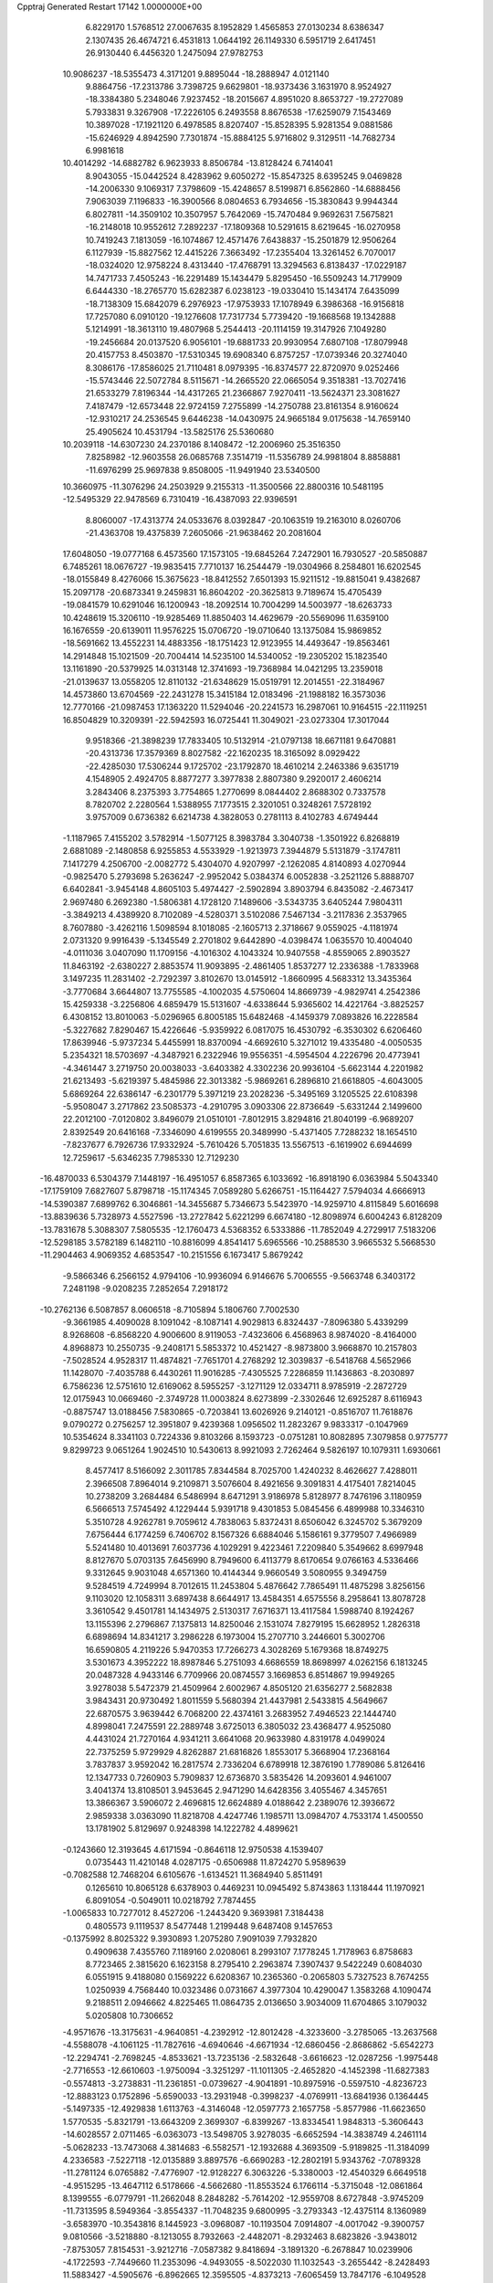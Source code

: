 Cpptraj Generated Restart                                                       
17142  1.0000000E+00
   6.8229170   1.5768512  27.0067635   8.1952829   1.4565853  27.0130234
   8.6386347   2.1307435  26.4674721   6.4531813   1.0644192  26.1149330
   6.5951719   2.6417451  26.9130440   6.4456320   1.2475094  27.9782753
  10.9086237 -18.5355473   4.3171201   9.8895044 -18.2888947   4.0121140
   9.8864756 -17.2313786   3.7398725   9.6629801 -18.9373436   3.1631970
   8.9524927 -18.3384380   5.2348046   7.9237452 -18.2015667   4.8951020
   8.8653727 -19.2727089   5.7933831   9.3267908 -17.2226105   6.2493558
   8.8676538 -17.6259079   7.1543469  10.3897028 -17.1921120   6.4978585
   8.8207407 -15.8528395   5.9281354   9.0881586 -15.6246929   4.8942590
   7.7301874 -15.8884125   5.9716802   9.3129511 -14.7682734   6.9981618
  10.4014292 -14.6882782   6.9623933   8.8506784 -13.8128424   6.7414041
   8.9043055 -15.0442524   8.4283962   9.6050272 -15.8547325   8.6395245
   9.0469828 -14.2006330   9.1069317   7.3798609 -15.4248657   8.5199871
   6.8562860 -14.6888456   7.9063039   7.1196833 -16.3900566   8.0804653
   6.7934656 -15.3830843   9.9944344   6.8027811 -14.3509102  10.3507957
   5.7642069 -15.7470484   9.9692631   7.5675821 -16.2148018  10.9552612
   7.2892237 -17.1809368  10.5291615   8.6219645 -16.0270958  10.7419243
   7.1813059 -16.1074867  12.4571476   7.6438837 -15.2501879  12.9506264
   6.1127939 -15.8827562  12.4415226   7.3663492 -17.2355404  13.3261452
   6.7070017 -18.0324020  12.9758224   8.4313440 -17.4768791  13.3294563
   6.8138437 -17.0229187  14.7471733   7.4505243 -16.2291489  15.1434479
   5.8295450 -16.5509243  14.7179909   6.6444330 -18.2765770  15.6282387
   6.0238123 -19.0330410  15.1434174   7.6435099 -18.7138309  15.6842079
   6.2976923 -17.9753933  17.1078949   6.3986368 -16.9156818  17.7257080
   6.0910120 -19.1276608  17.7317734   5.7739420 -19.1668568  19.1342888
   5.1214991 -18.3613110  19.4807968   5.2544413 -20.1114159  19.3147926
   7.1049280 -19.2456684  20.0137520   6.9056101 -19.6881733  20.9930954
   7.6807108 -17.8079948  20.4157753   8.4503870 -17.5310345  19.6908340
   6.8757257 -17.0739346  20.3274040   8.3086176 -17.8586025  21.7110481
   8.0979395 -16.8374577  22.8720970   9.0252466 -15.5743446  22.5072784
   8.5115671 -14.2665520  22.0665054   9.3518381 -13.7027416  21.6533279
   7.8196344 -14.4317265  21.2366867   7.9270411 -13.5624371  23.3081627
   7.4187479 -12.6573448  22.9724159   7.2755899 -14.2750788  23.8161354
   8.9160624 -12.9310217  24.2536545   9.6446238 -14.0430975  24.9665184
   9.0175638 -14.7659140  25.4905624  10.4531794 -13.5825176  25.5360680
  10.2039118 -14.6307230  24.2370186   8.1408472 -12.2006960  25.3516350
   7.8258982 -12.9603558  26.0685768   7.3514719 -11.5356789  24.9981804
   8.8858881 -11.6976299  25.9697838   9.8508005 -11.9491940  23.5340500
  10.3660975 -11.3076296  24.2503929   9.2155313 -11.3500566  22.8800316
  10.5481195 -12.5495329  22.9478569   6.7310419 -16.4387093  22.9396591
   8.8060007 -17.4313774  24.0533676   8.0392847 -20.1063519  19.2163010
   8.0260706 -21.4363708  19.4375839   7.2605066 -21.9638462  20.2081604
  17.6048050 -19.0777168   6.4573560  17.1573105 -19.6845264   7.2472901
  16.7930527 -20.5850887   6.7485261  18.0676727 -19.9835415   7.7710137
  16.2544479 -19.0304966   8.2584801  16.6202545 -18.0155849   8.4276066
  15.3675623 -18.8412552   7.6501393  15.9211512 -19.8815041   9.4382687
  15.2097178 -20.6873341   9.2459831  16.8604202 -20.3625813   9.7189674
  15.4705439 -19.0841579  10.6291046  16.1200943 -18.2092514  10.7004299
  14.5003977 -18.6263733  10.4248619  15.3206110 -19.9285469  11.8850403
  14.4629679 -20.5569096  11.6359100  16.1676559 -20.6139011  11.9576225
  15.0706720 -19.0710640  13.1375084  15.9869852 -18.5691662  13.4552231
  14.4883356 -18.1751423  12.9123955  14.4493647 -19.8563461  14.2914848
  15.1021509 -20.7004414  14.5235100  14.5340052 -19.2305202  15.1823540
  13.1161890 -20.5379925  14.0313148  12.3741693 -19.7368984  14.0421295
  13.2359018 -21.0139637  13.0558205  12.8110132 -21.6348629  15.0519791
  12.2014551 -22.3184967  14.4573860  13.6704569 -22.2431278  15.3415184
  12.0183496 -21.1988182  16.3573036  12.7770166 -21.0987453  17.1363220
  11.5294046 -20.2241573  16.2987061  10.9164515 -22.1119251  16.8504829
  10.3209391 -22.5942593  16.0725441  11.3049021 -23.0273304  17.3017044
   9.9518366 -21.3898239  17.7833405  10.5132914 -21.0797138  18.6671181
   9.6470881 -20.4313736  17.3579369   8.8027582 -22.1620235  18.3165092
   8.0929422 -22.4285030  17.5306244   9.1725702 -23.1792870  18.4610214
   2.2463386   9.6351719   4.1548905   2.4924705   8.8877277   3.3977838
   2.8807380   9.2920017   2.4606214   3.2843406   8.2375393   3.7754865
   1.2770699   8.0844402   2.8688302   0.7337578   8.7820702   2.2280564
   1.5388955   7.1773515   2.3201051   0.3248261   7.5728192   3.9757009
   0.6736382   6.6214738   4.3828053   0.2781113   8.4102783   4.6749444
  -1.1187965   7.4155202   3.5782914  -1.5077125   8.3983784   3.3040738
  -1.3501922   6.8268819   2.6881089  -2.1480858   6.9255853   4.5533929
  -1.9213973   7.3944879   5.5131879  -3.1747811   7.1417279   4.2506700
  -2.0082772   5.4304070   4.9207997  -2.1262085   4.8140893   4.0270944
  -0.9825470   5.2793698   5.2636247  -2.9952042   5.0384374   6.0052838
  -3.2521126   5.8888707   6.6402841  -3.9454148   4.8605103   5.4974427
  -2.5902894   3.8903794   6.8435082  -2.4673417   2.9697480   6.2692380
  -1.5806381   4.1728120   7.1489606  -3.5343735   3.6405244   7.9804311
  -3.3849213   4.4389920   8.7102089  -4.5280371   3.5102086   7.5467134
  -3.2117836   2.3537965   8.7607880  -3.4262116   1.5098594   8.1018085
  -2.1605713   2.3718667   9.0559025  -4.1181974   2.0731320   9.9916439
  -5.1345549   2.2701802   9.6442890  -4.0398474   1.0635570  10.4004040
  -4.0111036   3.0407090  11.1709156  -4.1016302   4.1043324  10.9407558
  -4.8559065   2.8903527  11.8463192  -2.6380227   2.8853574  11.9093895
  -2.4861405   1.8537277  12.2336388  -1.7833968   3.1497235  11.2831402
  -2.7292397   3.8102670  13.0145912  -1.8660995   4.5683312  13.3435364
  -3.7770684   3.6644807  13.7755585  -4.1002035   4.5750604  14.8669739
  -4.9829741   4.2542386  15.4259338  -3.2256806   4.6859479  15.5131607
  -4.6338644   5.9365602  14.4221764  -3.8825257   6.4308152  13.8010063
  -5.0296965   6.8005185  15.6482468  -4.1459379   7.0893826  16.2228584
  -5.3227682   7.8290467  15.4226646  -5.9359922   6.0817075  16.4530792
  -6.3530302   6.6206460  17.8639946  -5.9737234   5.4455991  18.8370094
  -4.6692610   5.3271012  19.4335480  -4.0050535   5.2354321  18.5703697
  -4.3487921   6.2322946  19.9556351  -4.5954504   4.2226796  20.4773941
  -4.3461447   3.2719750  20.0038033  -3.6403382   4.3302236  20.9936104
  -5.6623144   4.2201982  21.6213493  -5.6219397   5.4845986  22.3013382
  -5.9869261   6.2896810  21.6618805  -4.6043005   5.6869264  22.6386147
  -6.2301779   5.3971219  23.2028236  -5.3495169   3.1205525  22.6108398
  -5.9508047   3.2717862  23.5085373  -4.2910795   3.0903306  22.8736649
  -5.6331244   2.1499600  22.2012100  -7.0120802   3.8496079  21.0510101
  -7.8012915   3.8294816  21.8040199  -6.9689207   2.8392549  20.6416168
  -7.3346090   4.6199555  20.3489990  -5.4371405   7.7288232  18.1654510
  -7.8237677   6.7926736  17.9332924  -5.7610426   5.7051835  13.5567513
  -6.1619902   6.6944699  12.7259617  -5.6346235   7.7985330  12.7129230
 -16.4870033   6.5304379   7.1448197 -16.4951057   6.8587365   6.1033692
 -16.8918190   6.0363984   5.5043340 -17.1759109   7.6827607   5.8798718
 -15.1174345   7.0589280   5.6266751 -15.1164427   7.5794034   4.6666913
 -14.5390387   7.6899762   6.3046861 -14.3455687   5.7346673   5.5423970
 -14.9259710   4.8115849   5.6016698 -13.8839636   5.7328973   4.5527596
 -13.2727842   5.6221299   6.6674180 -12.8098974   6.6004243   6.8128209
 -13.7831678   5.3088307   7.5805535 -12.1760473   4.5368352   6.5333886
 -11.7852049   4.2729917   7.5183206 -12.5298185   3.5782189   6.1482110
 -10.8816099   4.8541417   5.6965566 -10.2588530   3.9665532   5.5668530
 -11.2904463   4.9069352   4.6853547 -10.2151556   6.1673417   5.8679242
  -9.5866346   6.2566152   4.9794106 -10.9936094   6.9146676   5.7006555
  -9.5663748   6.3403172   7.2481198  -9.0208235   7.2852654   7.2918172
 -10.2762136   6.5087857   8.0606518  -8.7105894   5.1806760   7.7002530
  -9.3661985   4.4090028   8.1091042  -8.1087141   4.9029813   6.8324437
  -7.8096380   5.4339299   8.9268608  -6.8568220   4.9006600   8.9119053
  -7.4323606   6.4568963   8.9874020  -8.4164000   4.8968873  10.2550735
  -9.2408171   5.5853372  10.4521427  -8.9873800   3.9668870  10.2157803
  -7.5028524   4.9528317  11.4874821  -7.7651701   4.2768292  12.3039837
  -6.5418768   4.5652966  11.1428070  -7.4035788   6.4430261  11.9016285
  -7.4305525   7.2286859  11.1436863  -8.2030897   6.7586236  12.5751610
  12.6169062   8.5955257  -3.1271129  12.0334711   8.9785919  -2.2872729
  12.0175943  10.0669460  -2.3749728  11.0003824   8.6273899  -2.3302646
  12.6925287   8.6116943  -0.8875747  13.0188456   7.5830865  -0.7203841
  13.6026926   9.2140121  -0.8516707  11.7618876   9.0790272   0.2756257
  12.3951807   9.4239368   1.0956502  11.2823267   9.9833317  -0.1047969
  10.5354624   8.3341103   0.7224336   9.8103266   8.1593723  -0.0751281
  10.8082895   7.3079858   0.9775777   9.8299723   9.0651264   1.9024510
  10.5430613   8.9921093   2.7262464   9.5826197  10.1079311   1.6930661
   8.4577417   8.5166092   2.3011785   7.8344584   8.7025700   1.4240232
   8.4626627   7.4288011   2.3966508   7.8964014   9.2109871   3.5076604
   8.4921656   9.3091831   4.4175401   7.8214045  10.2738209   3.2684484
   6.5486994   8.6471291   3.9186978   5.8128977   8.7476196   3.1180959
   6.5666513   7.5745492   4.1229444   5.9391718   9.4301853   5.0845456
   6.4899988  10.3346310   5.3510728   4.9262781   9.7059612   4.7838063
   5.8372431   8.6506042   6.3245702   5.3679209   7.6756444   6.1774259
   6.7406702   8.1567326   6.6884046   5.1586161   9.3779507   7.4966989
   5.5241480  10.4013691   7.6037736   4.1029291   9.4223461   7.2209840
   5.3549662   8.6997948   8.8127670   5.0703135   7.6456990   8.7949600
   6.4113779   8.6170654   9.0766163   4.5336466   9.3312645   9.9031048
   4.6571360  10.4144344   9.9660549   3.5080955   9.3494759   9.5284519
   4.7249994   8.7012615  11.2453804   5.4876642   7.7865491  11.4875298
   3.8256156   9.1103020  12.1058311   3.6897438   8.6644917  13.4584351
   4.6575556   8.2958641  13.8078728   3.3610542   9.4501781  14.1434975
   2.5130317   7.6716371  13.4117584   1.5988740   8.1924267  13.1155396
   2.2796867   7.1375813  14.8250046   2.1531074   7.8279195  15.6628952
   1.2826318   6.6898694  14.8341217   3.2986228   6.1973004  15.2707710
   3.2446601   5.3002706  16.6590805   4.2119226   5.9470353  17.7266273
   4.3028269   5.1679368  18.8749275   3.5301673   4.3952222  18.8987846
   5.2751093   4.6686559  18.8698997   4.0262156   6.1813245  20.0487328
   4.9433146   6.7709966  20.0874557   3.1669853   6.8514867  19.9949265
   3.9278038   5.5472379  21.4509964   2.6002967   4.8505120  21.6356277
   2.5682838   3.9843431  20.9730492   1.8011559   5.5680394  21.4437981
   2.5433815   4.5649667  22.6870575   3.9639442   6.7068200  22.4374161
   3.2683952   7.4946523  22.1444740   4.8998041   7.2475591  22.2889748
   3.6725013   6.3805032  23.4368477   4.9525080   4.4431024  21.7270164
   4.9341211   3.6641068  20.9633980   4.8319178   4.0499024  22.7375259
   5.9729929   4.8262887  21.6816826   1.8553017   5.3668904  17.2368164
   3.7837837   3.9592042  16.2817574   2.7336204   6.6789918  12.3876190
   1.7789086   5.8126416  12.1347733   0.7260903   5.7909837  12.6736870
   3.5835426  14.2093601   4.9461007   3.4041374  13.8108501   3.9453645
   2.9471290  14.6428356   3.4055467   4.3457651  13.3866367   3.5906072
   2.4696815  12.6624889   4.0188642   2.2389076  12.3936672   2.9859338
   3.0363090  11.8218708   4.4247746   1.1985711  13.0984707   4.7533174
   1.4500550  13.1781902   5.8129697   0.9248398  14.1222782   4.4899621
  -0.1243660  12.3193645   4.6171594  -0.8646118  12.9750538   4.1539407
   0.0735443  11.4210148   4.0287175  -0.6506988  11.8724270   5.9589639
  -0.7082588  12.7468204   6.6105676  -1.6134521  11.3684940   5.8511491
   0.1265610  10.8065128   6.6378903   0.4469231  10.0945492   5.8743863
   1.1318444  11.1970921   6.8091054  -0.5049011  10.0218792   7.7874455
  -1.0065833  10.7277012   8.4527206  -1.2443420   9.3693981   7.3184438
   0.4805573   9.1119537   8.5477448   1.2199448   9.6487408   9.1457653
  -0.1375992   8.8025322   9.3930893   1.2075280   7.9091039   7.7932820
   0.4909638   7.4355760   7.1189160   2.0208061   8.2993107   7.1778245
   1.7178963   6.8758683   8.7723465   2.3815620   6.1623158   8.2795410
   2.2963874   7.3907437   9.5422249   0.6084030   6.0551915   9.4188080
   0.1569222   6.6208367  10.2365360  -0.2065803   5.7327523   8.7674255
   1.0250939   4.7568440  10.0323486   0.0731667   4.3977304  10.4290047
   1.3583268   4.1090474   9.2188511   2.0946662   4.8225465  11.0864735
   2.0136650   3.9034009  11.6704865   3.1079032   5.0205808  10.7306652
  -4.9571676 -13.3175631  -4.9640851  -4.2392912 -12.8012428  -4.3233600
  -3.2785065 -13.2637568  -4.5588078  -4.1061125 -11.7827616  -4.6940646
  -4.6671934 -12.6860456  -2.8686862  -5.6542273 -12.2294741  -2.7698245
  -4.8533621 -13.7235136  -2.5832648  -3.6616623 -12.0287256  -1.9975448
  -2.7716553 -12.6610603  -1.9750094  -3.3251297 -11.1011305  -2.4652820
  -4.1452398 -11.6827383  -0.5574813  -3.2738831 -11.2361851  -0.0739627
  -4.9041891 -10.8975916  -0.5597510  -4.8236723 -12.8883123   0.1752896
  -5.6590033 -13.2931948  -0.3998237  -4.0769911 -13.6841936   0.1364445
  -5.1497335 -12.4929838   1.6113763  -4.3146048 -12.0597773   2.1657758
  -5.8577986 -11.6623650   1.5770535  -5.8321791 -13.6643209   2.3699307
  -6.8399267 -13.8334541   1.9848313  -5.3606443 -14.6028557   2.0711465
  -6.0363073 -13.5498705   3.9278035  -6.6652594 -14.3838749   4.2461114
  -5.0628233 -13.7473068   4.3814683  -6.5582571 -12.1932688   4.3693509
  -5.9189825 -11.3184099   4.2336583  -7.5227118 -12.0135889   3.8897576
  -6.6690283 -12.2802191   5.9343762  -7.0789328 -11.2781124   6.0765882
  -7.4776907 -12.9128227   6.3063226  -5.3380003 -12.4540329   6.6649518
  -4.9515295 -13.4647112   6.5178666  -4.5662680 -11.8553524   6.1766114
  -5.3715048 -12.0861864   8.1399555  -6.0779791 -11.2662048   8.2848282
  -5.7614202 -12.9559708   8.6727848  -3.9745209 -11.7313595   8.5949364
  -3.8554337 -11.7048235   9.6800995  -3.2793343 -12.4375114   8.1360989
  -3.6583970 -10.3543816   8.1445923  -3.0968087 -10.1193504   7.0914807
  -4.0017042  -9.3900757   9.0810566  -3.5218880  -8.1213055   8.7932663
  -2.4482071  -8.2932463   8.6823826  -3.9438012  -7.8753057   7.8154531
  -3.9212716  -7.0587382   9.8418694  -3.1891320  -6.2678847  10.0239906
  -4.1722593  -7.7449660  11.2353096  -4.9493055  -8.5022030  11.1032543
  -3.2655442  -8.2428493  11.5883427  -4.5905676  -6.8962665  12.3595505
  -4.8373213  -7.6065459  13.7847176  -6.1049528  -8.4231977  13.6484756
  -7.3904181  -7.7648168  13.4774170  -7.3502531  -7.1169810  12.5980167
  -8.1227484  -8.5615549  13.3239517  -7.8859930  -7.1703811  14.7597427
  -8.0288191  -7.9606614  15.4982147  -7.1167517  -6.4898238  15.1276970
  -9.2047491  -6.3704162  14.6904297  -9.6144171  -5.9878688  16.0921516
  -9.4689398  -6.8625903  16.7277451 -10.6789961  -5.7568870  16.1521873
  -9.1160536  -5.0912089  16.4635201 -10.2536955  -7.2505975  14.1843987
 -10.2362700  -8.2184057  14.6877136 -10.1656866  -7.3615785  13.1026306
 -11.2336187  -6.8719964  14.4788246  -9.1007986  -5.0436873  14.0231171
  -8.6197042  -4.2370849  14.5782928 -10.0738287  -4.6995597  13.6694641
  -8.6368666  -5.1787963  13.0449600  -3.7219040  -8.5714998  14.0246086
  -5.0175734  -6.5648475  14.8540993  -5.2177305  -6.4786353   9.4564743
  -5.0601187  -5.4088244   8.6264133  -3.9991219  -4.9449840   8.2758141
   1.4528550  -4.9081225  -3.9831748   1.8799065  -4.0617881  -3.4411349
   2.8485496  -4.3141093  -3.0046401   2.0941017  -3.2296729  -4.1150527
   0.9878090  -3.5937438  -2.3509002   0.9843643  -4.3660712  -1.5789142
   1.4352387  -2.6639323  -1.9935203  -0.4044982  -3.2628875  -2.7793059
  -0.4105445  -2.6525054  -3.6847682  -0.9362099  -4.1766334  -3.0528369
  -1.2392150  -2.6103835  -1.7266288  -0.5719635  -1.7651821  -1.5453067
  -2.1625855  -2.2131763  -2.1533351  -1.5524970  -3.5323195  -0.5195251
  -2.1298668  -4.4095702  -0.8187594  -0.6712982  -3.8459334   0.0440354
  -2.5077202  -2.8991656   0.5147252  -1.9699737  -2.0736709   0.9857316
  -3.2937386  -2.3389449   0.0040459  -3.0804284  -3.7924609   1.5998082
  -3.7172692  -4.5628524   1.1600404  -2.2611992  -4.3088470   2.1044564
  -3.9464219  -3.1601844   2.5542512  -3.3992112  -2.4938693   3.2243638
  -4.7239981  -2.5137401   2.1420026  -4.6796446  -4.1716952   3.4989324
  -5.1901007  -4.9188495   2.8876557  -3.9765885  -4.9024024   3.9042039
  -5.6789122  -3.5797496   4.6078153  -5.2820082  -2.6946616   5.1093640
  -6.4496489  -3.0531211   4.0411668  -6.0299559  -4.5305324   5.6757398
  -6.9336576  -5.1344142   5.5703244  -5.1613569  -5.1818042   5.7934117
  -6.3347273  -3.8886161   7.0547700  -5.5031233  -3.2043853   7.2356572
  -7.1286116  -3.1414256   6.9921861  -6.4283476  -4.8550525   8.2730064
  -6.8173399  -4.3530383   9.1613369  -7.1300535  -5.6170001   7.9273019
 -13.6022406   9.1426048   2.3765969 -12.7370901   8.7321377   2.9014745
 -12.9832945   8.4403629   3.9245667 -12.3937559   7.8226762   2.4040170
 -11.4421721   9.3938046   2.8085942 -11.3212690   9.8370571   1.8179517
 -11.5096006  10.3477535   3.3357568 -10.2411642   8.6721687   3.4008012
 -10.4187269   8.4251518   4.4495702 -10.0542898   7.7167077   2.9061933
  -8.8806334   9.3514996   3.1821103  -8.7858496   9.7332325   2.1634049
  -8.9440718  10.2796993   3.7538438  -7.6803045   8.7857475   3.7922940
  -7.5016699   7.7693906   3.4351201  -6.9877348   9.5702000   3.4801316
  -7.6328840   8.9465637   5.3616910  -7.7861509  10.0075512   5.5697351
  -8.3889875   8.2538719   5.7371297  -6.2942610   8.4207916   5.8399835
  -6.2051039   7.3740697   5.5418439  -5.5385962   9.0639019   5.3840890
  -6.0676184   8.5750332   7.3550096  -5.9997396   9.6427174   7.5738797
  -6.9209890   8.1240234   7.8657022  -4.8027372   7.8670659   7.7612557
  -4.8391027   6.7837224   7.6289411  -4.0064802   8.1218147   7.0587316
  -4.2143164   7.9930558   9.1474857  -4.9206839   7.5612168   9.8595390
  -3.3876793   7.2890172   9.2635193  -3.7583611   9.4126949   9.3852119
  -2.8814270   9.5128155   8.7422276  -4.4728308  10.1383991   8.9910698
  -3.3282616   9.7175961  10.7457523  -4.2394705   9.6471462  11.3434124
  -2.6847374   8.9313030  11.1458569  -2.6619446  11.0767269  10.9450226
  -1.7484695  11.1190624  10.3481655  -3.2784340  11.9231510  10.6352425
  -2.3259041  11.2306690  12.3779469  -1.2048866  11.2923946  12.8446007
  -3.3931305  11.1706333  13.1187668  -3.3573029  11.0238628  14.5876694
  -4.3766050  10.8587551  14.9460106  -2.7380250  10.1594639  14.8405609
  -2.6345704  12.3581142  15.1070824  -1.5524589  12.3733349  14.9539642
  -2.8403161  12.5506306  16.6451492  -2.5457642  11.6066875  17.1108360
  -2.3692048  13.4538708  17.0411987  -4.2198553  12.5563564  16.8640366
  -4.8878622  12.4937115  18.3132706  -6.2792006  11.8257885  18.0294075
  -6.5779562  10.4951458  17.8201180  -5.9805555  10.1156712  16.9871941
  -6.3195601   9.9917850  18.7552681  -8.0741758  10.3242168  17.4603310
  -8.3389769  10.7152004  16.4768219  -8.3175268   9.2646084  17.3692780
  -9.0925207  10.8506336  18.4678650  -8.5322828  10.6605892  19.8907890
  -7.4911337  10.9782085  19.9643402  -8.3351011   9.6142521  20.1286507
  -9.2099333  11.1168842  20.6138840 -10.3656263  10.0698452  18.3194580
 -10.5819998  10.0312939  17.2508240 -11.0993452  10.6106396  18.9190254
 -10.1658773   9.0747013  18.7195473  -9.4417715  12.2681828  18.2536469
 -10.2842512  12.5933132  18.8658562  -9.7739897  12.4348278  17.2279091
  -8.5663366  12.8368282  18.5707245  -4.0995550  11.5199451  19.1289024
  -4.9497519  13.9633656  18.6898613  -3.2024796  13.4773540  14.3472939
  -2.5443985  14.6802006  14.3728371  -1.6729766  14.9551144  15.2187195
  -1.4335090  18.5402203  -1.2740340  -2.0346406  17.6758709  -1.5638785
  -3.0472367  18.0298405  -1.7683902  -1.5541526  17.2012348  -2.4219661
  -1.9921714  16.8488064  -0.3227783  -2.4780724  15.8866062  -0.4975124
  -0.9501793  16.5395641  -0.2174831  -2.5475152  17.5693378   0.8948426
  -2.0732300  18.5490704   0.9823117  -3.5805161  17.8708057   0.7091413
  -2.4027627  16.8606205   2.2225251  -2.5812867  15.8030949   2.0170217
  -1.3512298  16.8659878   2.5169988  -3.2473557  17.4237614   3.4132047
  -2.6726868  18.2671528   3.8016744  -4.2864523  17.6428432   3.1587510
  -3.2391236  16.3750095   4.5840631  -3.8720429  15.5311909   4.3014855
  -2.2410500  15.9414463   4.6753526  -3.6509469  16.9457798   5.8729062
  -2.9062569  17.7269955   6.0390420  -4.5867147  17.4486713   5.6201234
  -3.5837815  15.9517765   7.0141320  -4.5068617  15.3737698   7.0934758
  -2.7962601  15.2014790   6.9175534  -3.4925606  16.5036411   8.4794254
  -2.6425011  17.1665859   8.6536694  -4.4373083  17.0312023   8.6263943
  -3.4080346  15.3377590   9.4723339  -4.1322966  14.5351276   9.3184090
  -2.4362977  14.8794498   9.2770233  -3.4594338  15.9578838  10.8431263
  -2.7392266  16.7766056  10.9019184  -4.4816504  16.2558880  11.0854759
  -3.1376450  14.9977283  11.9507961  -3.9044564  14.2241230  12.0282764
  -2.2408364  14.4061260  11.7553310  -3.0067399  15.7100735  13.3680458
  -2.2656472  16.5097675  13.3069611  -3.8932297  16.2793865  13.6552429
  17.6208572   8.1986103  -1.3607001  17.1440659   9.1537800  -1.5904460
  16.7715225   8.9818325  -2.6024299  16.3390274   9.1230431  -0.8532710
  18.1105728  10.2586269  -1.3140864  19.0871277   9.8971615  -1.6429362
  17.8835754  11.1535892  -1.8971629  18.2512436  10.6932163   0.1642594
  19.1716537  11.2715626   0.0601887  17.3445740  11.2561169   0.3956704
  18.3849335   9.6171627   1.2486291  17.5493927   8.9224930   1.1400819
  19.3305283   9.1381111   0.9863038  18.4506760  10.1543865   2.6722932
  19.2297516  10.9166660   2.7387967  17.5037918  10.6867313   2.7840486
  18.3863449   9.0567360   3.7554135  17.3320007   8.7724342   3.7554860
  19.1515732   8.3362446   3.4591241  18.8041992   9.6144733   5.1704888
  18.1821289  10.4461346   5.5078893  18.7262268   8.9042683   5.9963155
  20.1762543  10.3132648   5.3093591  20.9726410   9.6552715   4.9554086
  20.0923157  11.1489048   4.6114163  20.6123886  10.8241482   6.7106366
  20.1916962  11.8232670   6.8419137  20.0374832  10.2270985   7.4216084
  22.1273727  10.7626247   6.9199376  22.5068207   9.7807522   6.6293893
  22.6150818  11.4430561   6.2187829  22.4828415  11.1122379   8.3700562
  23.5674896  11.0716839   8.4899082  22.2294388  12.1697292   8.4698410
  21.8270721  10.3410358   9.4497643  20.9378738  10.8902798   9.7661781
  21.5114365   9.4120274   8.9704132  22.6858521  10.1182194  10.7388458
  23.4376144   9.3476372  10.5557613  23.1598129  11.0727100  10.9771080
  21.8627090   9.7623463  11.9171391  20.6798248   9.6220341  11.7851067
  22.4949036   9.7452908  13.1238365  21.7606812   9.7567081  14.3674850
  20.7605896   9.3445950  14.2105522  22.3253860   9.1270599  15.0597992
  21.5978699  11.1907139  14.9482346  22.6093750  11.5848637  14.8211632
  21.1413803  11.1801739  16.4728966  21.9397888  10.7320576  17.0698662
  21.0614090  12.2004986  16.8565521  19.9044495  10.5584507  16.2907181
  18.9479446  10.4039593  17.5960159  17.5508575  10.4323940  16.7800751
  17.1052094  11.6929379  16.2634850  16.7165909  12.3992176  17.0015907
  17.9307938  12.2684193  15.8370247  16.1372604  11.4230175  15.0373154
  15.2126474  11.0524960  15.4823761  15.9691248  12.3576031  14.5001335
  16.4864960  10.4395885  13.9050980  15.6306925  10.7992306  12.6653938
  15.8956308  11.8450794  12.5032654  14.5605783  10.7814541  12.8771095
  15.9565973  10.2553501  11.7775555  16.0922241   9.0835972  14.4538803
  16.4256744   8.3111382  13.7593307  15.0489588   9.0054722  14.7633514
  16.6693039   8.9047432  15.3623238  17.9517365  10.3439922  13.5634155
  18.2626419  11.3446751  13.2596893  18.1411896   9.6798000  12.7188816
  18.4772110   9.9326496  14.4265213  19.1139374   9.0223255  18.1401215
  19.0162430  11.6297131  18.4879341  20.6180878  11.8267117  14.0558014
  20.6487122  13.1611347  14.0862579  21.3027802  13.8738346  14.7980537
  19.3995667  15.4060307  -1.3292594  18.8563766  14.4696255  -1.4726176
  18.2062073  14.6234188  -2.3363833  19.5164261  13.6026745  -1.5446677
  18.0301666  14.1990299  -0.2340675  17.1659698  14.8259029  -0.4635310
  17.5179596  13.2359066  -0.1840740  18.9054413  14.5925388   0.9263310
  19.7220230  13.8684597   0.9633126  19.3213043  15.5997028   0.8546166
  18.2543182  14.4637089   2.2739129  17.4144669  15.1224384   2.5045285
  17.7806244  13.4829197   2.3521829  19.2745361  14.5301914   3.4954686
  19.9387741  13.6659527   3.4295602  19.9640732  15.3641109   3.3485551
  18.6619110  14.6193714   4.9078774  17.8959808  15.3964825   4.8641591
  18.0417709  13.7725201   5.2090859  19.6296921  14.7469120   6.0768704
  20.5422974  14.1565495   5.9715619  19.9096909  15.8003101   6.1433339
  18.9850006  14.5369282   7.4071870  18.1487122  15.2176800   7.5793939
  18.6379166  13.5197697   7.6005254  20.0731201  14.8871250   8.4753399
  20.8430176  14.1261768   8.3315582  20.3998947  15.9107265   8.2805977
  19.5928192  14.6578846   9.8888588  18.6759109  15.1684742  10.1906033
  19.3062134  13.6171703  10.0538807  20.5937881  14.9649563  11.0261936
  21.5234680  14.4310436  10.8185806  20.9332733  15.9415379  10.6747551
  20.1512146  15.0556126  12.4617863  21.0710144  15.4047031  12.9356766
  19.4669342  15.9040127  12.5284653  19.6620789  13.7224560  13.0843697
  18.6734695  13.8442669  13.5318985  19.6553268  12.8717709  12.3997116
  -0.4103843  11.3940792  -3.0068202  -1.2157241  12.0927258  -2.7706351
  -0.5851356  12.9603863  -2.5657439  -1.8416663  12.3598804  -3.6246209
  -2.0968697  11.5584774  -1.7108665  -2.9222977  12.2433605  -1.5057578
  -2.4647400  10.5777035  -2.0194316  -1.4303161  11.2698421  -0.3762527
  -0.5918686  10.5847073  -0.5178809  -0.9337875  12.1989269  -0.0886359
  -2.3699753  10.6169109   0.7030873  -3.0973198   9.9608097   0.2204289
  -1.7637092  10.1089344   1.4559922  -3.0913498  11.6114292   1.5858026
  -2.2472374  12.2556629   1.8405442  -3.8367722  12.2055492   1.0530438
  -3.6568711  10.9997082   2.8487401  -4.5390959  10.3894138   2.6445909
  -2.8424866  10.3628139   3.2003236  -3.9470398  11.9955311   3.9254174
  -3.5307686  11.6322842   4.8673501  -3.2700074  12.8304081   3.7328763
  -5.4374495  12.2443027   4.0830674  -5.8932714  12.6217823   3.1653504
  -5.9830923  11.3066158   4.2074914  -5.8359327  13.1632900   5.2409539
  -5.4573622  14.1854229   5.1747041  -6.9023085  13.3789387   5.1471543
  -5.6376562  12.6226597   6.6357656  -5.8865118  11.5594501   6.6467290
  -4.5830717  12.7971287   6.8591046  -6.5328932  13.3605099   7.5809236
  -6.3440771  14.4354420   7.6174092  -7.5852461  13.2146626   7.3284478
  -6.5679121  12.8045330   8.9917736  -6.9857435  11.7956638   8.9834766
  -5.5788908  12.7817249   9.4541340  -7.4294348  13.6459942   9.8301964
  -7.2841902  14.7171688   9.6754150  -8.4368925  13.5522442   9.4194622
  -7.6461859  13.2669048  11.2997952  -8.7276869  13.0047436  11.7259636
  -6.5546293  13.4252300  12.1309147  -6.6739874  13.1125736  13.5492744
  -7.5798407  12.5770817  13.8447952  -5.8501997  12.4621525  13.8541870
  -6.5721426  14.5039043  14.2809334  -5.5368719  14.8498821  14.2247200
  -7.0699072  14.4756603  15.7470207  -6.5187483  13.7436466  16.3428688
  -6.8713484  15.4266491  16.2478600  -8.4904547  14.1513538  15.8207588
  -9.5217428  15.2588329  16.3261528 -10.9463301  14.5085392  16.5360756
 -11.7863989  14.8515072  17.5852623 -12.5598783  14.0918522  17.7241936
 -11.1290312  14.6858311  18.4426270 -12.3446150  16.3012867  17.3413124
 -12.7048559  16.6859798  18.2965698 -11.5855970  17.0392017  17.0773964
 -13.4485769  16.3900166  16.3039474 -13.0353651  15.9832706  14.9148140
 -13.9463034  15.8186398  14.3374329 -12.3602095  15.1269627  14.9492073
 -12.3331785  16.7148685  14.5123520 -13.8433485  17.8846264  16.2741165
 -14.1760397  18.1960239  17.2653923 -14.7167654  17.9986362  15.6303558
 -13.0115042  18.5072041  15.9413834 -14.6231298  15.5810871  16.8305588
 -14.9993162  15.7905979  17.8329887 -14.4427671  14.5152454  16.6831360
 -15.5017118  15.9485111  16.2982330  -9.0240545  15.5818768  17.6919060
  -9.7254362  16.2218342  15.2580070  -7.3009977  15.4955044  13.5518379
  -6.9923429  16.7793636  13.8305321  -6.0771627  17.1323071  14.5349541
 -11.8348989  21.8509693  -0.1361785 -11.3308287  20.8963261  -0.3005920
 -12.1481695  20.2384548  -0.6032825 -10.6245680  21.0993519  -1.1083312
 -10.7708120  20.1649227   0.8370652 -11.5666647  20.2155933   1.5830655
 -10.7026205  19.0822353   0.7121758  -9.4667883  20.7517147   1.3156877
  -8.6850729  20.3110485   0.6934361  -9.5066061  21.8362370   1.1944833
  -9.1191854  20.3623333   2.7420545  -9.8561850  20.6180248   3.5062013
  -9.0278883  19.2810268   2.8641362  -7.7973738  20.7905025   3.2988133
  -7.0674391  20.7580967   2.4872651  -7.7616453  21.8327808   3.6226163
  -7.2709913  19.9430141   4.4493642  -7.2631674  18.8589916   4.3178277
  -6.2050734  20.1755428   4.4964566  -7.9571676  20.4241810   5.7369294
  -7.7348967  21.4705868   5.9562364  -9.0239706  20.4223919   5.5037236
  -7.5887518  19.4828892   6.9243760  -7.9057722  18.4512959   6.7577291
  -6.5121984  19.4945469   7.1070294  -8.1182127  19.7852879   8.3583488
  -7.6806555  20.6554470   8.8521442  -9.1990385  19.9217014   8.2830601
  -7.7501516  18.5894985   9.2569332  -8.1447439  17.6461582   8.8736916
  -6.7091436  18.3977566   8.9885979  -7.9898291  18.8064823  10.7734222
  -7.6079702  19.7524357  11.1630669  -9.0724401  18.8057957  10.9163094
  -7.4093390  17.6780224  11.5110016  -7.7332182  16.7574215  11.0210438
  -6.3451490  17.6372967  11.2695293  -7.8302107  17.7403164  12.9729805
  -7.6852827  18.7147427  13.4440956  -8.8861227  17.4790363  13.0691185
   5.4534693  17.5807915   6.6386418   4.7756052  17.5682487   7.4946847
   3.9668357  18.2308388   7.1795220   4.3893366  16.5469074   7.4836011
   5.5348902  17.9011459   8.7523994   6.4026041  17.2410908   8.8145542
   5.8581705  18.9339771   8.6067562   4.7187357  17.9933777  10.0328884
   3.6653297  18.0094700   9.7455826   4.9641809  17.1797543  10.7186298
   5.0185938  19.2293224  10.8470879   5.9839029  19.1046410  11.3421574
   5.1581202  20.1120796  10.2196083   3.9430015  19.5355511  11.8698559
   3.1176460  19.8483543  11.2268867   3.7947166  18.5374870  12.2873993
   4.2803507  20.6618633  12.9258575   4.9604578  20.2773457  13.6887932
   4.9526377  21.3223324  12.3742447   3.1275032  21.3906727  13.6859589
   2.4518287  20.6959343  14.1892204   3.4628074  21.9567127  14.5575294
   2.2510688  22.1987514  12.7809143   2.9507911  22.8006344  12.1973114
   1.7004174  21.6812401  11.9926071   1.1299447  23.1348286  13.4561234
   0.3786324  22.4714622  13.8896408   1.5849923  23.6566372  14.3005829
   0.5083779  24.0584469  12.3173428   1.3422822  24.5378952  11.8004322
  -0.0860092  23.4418297  11.6398811  -0.2802612  25.2162895  12.8469582
  -1.0611564  24.7269230  13.4327812   0.3791665  25.7995224  13.4930649
  -1.0459777  26.0115032  11.8401909  -1.4527847  26.8386002  12.4257526
  -0.3120338  26.4641819  11.1702156  -2.2683632  25.2861595  11.2300167
  -2.7119248  25.8745079  10.4240627  -2.0669396  24.3312416  10.7400951
  -3.4048111  25.1120110  12.2062893  -4.2725019  25.9027710  12.4252491
  -3.4206002  23.9408264  12.8916550  -4.5985556  23.6113873  13.6884575
  -4.9745169  24.4726238  14.2466431  -5.3487043  23.3520374  12.9370155
  -4.3166265  22.4499397  14.7028542  -5.2548590  22.2293243  15.2183113
  -3.2631066  22.9112492  15.7082748  -2.3193390  23.0667286  15.1793289
  -3.6237290  23.8980579  16.0096245  -3.0666230  22.1302986  16.8988495
  -3.8709061  22.4499969  18.2279129  -5.2749701  21.8774414  17.9777107
  -6.1956205  21.7214298  18.9408302  -5.6556120  21.2854691  19.7852097
  -6.6337729  22.6734543  19.2511826  -7.3596525  20.7748928  18.4820900
  -8.1351004  20.5867767  19.2261200  -7.9091024  21.3120003  17.7075615
  -6.8572340  19.4470787  17.8422775  -7.7907133  18.2771568  18.0860176
  -8.7604933  18.6503906  17.7535858  -7.8684492  17.9982014  19.1378822
  -7.5066824  17.4020519  17.4996719  -5.4487982  19.0451412  18.3507881
  -5.3148680  18.0554237  17.9116974  -5.3685102  18.8622227  19.4233437
  -4.7001638  19.7854729  18.0648880  -6.6346998  19.6545315  16.3387756
  -6.2709455  18.7117844  15.9274483  -6.0509825  20.5489616  16.1161842
  -7.6377668  19.7463455  15.9196014  -3.1830513  21.7247791  19.2909966
  -3.8588440  23.9170361  18.3561058  -3.8582718  21.2293167  13.9838867
  -4.5763464  20.7555161  12.9780006  -5.7758093  21.0617294  12.8447647
  -2.0000374  22.7679615  -1.4433341  -2.8323548  22.0858727  -1.2576747
  -3.7095482  22.5159187  -1.7455859  -2.6325982  21.1049366  -1.6939368
  -3.0544846  22.0739231   0.2850480  -3.3214982  23.0768795   0.6245313
  -3.8767884  21.3757706   0.4549298  -1.8531677  21.6383171   1.0993657
  -1.1718894  20.8641663   0.7401738  -1.2728645  22.5503063   1.2542367
  -2.2882035  21.2600384   2.5378270  -2.9592927  20.4003601   2.5930886
  -1.3852302  20.9333687   3.0578218  -3.0954964  22.3138428   3.4042878
  -2.6844170  23.3255119   3.4046578  -4.0396872  22.5140228   2.8935056
  -3.2120965  21.8791218   4.8773942  -3.8772576  21.0164433   4.8011613
  -2.2263825  21.6370125   5.2801538  -3.7057602  22.9892445   5.9364495
  -3.0811493  23.8802509   5.8446126  -4.7258711  23.3571377   5.8080411
  -3.5293000  22.5959682   7.4140191  -2.4699090  22.3777962   7.5641999
  -3.8016121  23.3726559   8.1316986  -4.4353666  21.4160309   7.9559369
  -5.4465742  21.7734776   8.1612587  -4.6380491  20.7487850   7.1155992
  -3.8426697  20.6307106   9.0422745  -4.5141783  19.8625412   9.4314461
  -3.1196167  19.8935261   8.6870003  -3.2374299  21.5064487  10.1248989
  -2.4275887  22.1977901   9.8826847  -4.0713606  22.0892620  10.5215721
  -2.7411339  20.5689087  11.2593307  -2.1680939  19.7368145  10.8449574
  -2.1020768  21.1812458  11.8989468  -3.8002465  19.8477020  12.0959873
  -4.5299063  19.3847561  11.4283504  -3.2506135  19.0306053  12.5679188
  13.7709284   0.4479221   4.1129384  13.1095972   0.2150310   3.2757592
  13.0270319   1.1344970   2.6924691  13.6293726  -0.5251480   2.6638513
  11.7746286  -0.3231026   3.8265634  11.4092798   0.4323887   4.5252881
  11.0615625  -0.5771805   3.0395131  11.9373713  -1.6172253   4.6304154
  12.4285746  -2.4030547   4.0527883  12.7047663  -1.2750012   5.3278775
  10.6075830  -2.2229400   5.1427236  10.2016687  -1.3969628   5.7304826
   9.9017496  -2.2462916   4.3098264  10.6631403  -3.4161048   6.0835385
  11.2302027  -4.1681647   5.5309873  11.3652506  -3.2284389   6.8985810
   9.3877115  -4.0568328   6.5158086   8.8055582  -3.4996409   7.2527623
   8.7624598  -4.2056117   5.6329789   9.7067728  -5.4335628   7.1354108
   9.9470835  -6.1657310   6.3616891  10.5830545  -5.5606723   7.7745023
   8.5144358  -6.0302730   7.8556237   8.8110514  -6.9645343   8.3369102
   8.1620951  -5.2992206   8.5862942   7.3805399  -6.7130160   6.9778905
   7.8366251  -7.2439923   6.1397309   6.8981333  -7.5752883   7.4429002
   6.3129892  -5.8229613   6.3838410   6.6808176  -5.0400043   5.7173982
   5.7860727  -6.3701110   5.5993390   5.2347879  -5.4325042   7.3887620
   4.5142756  -6.2224479   7.6108346   5.8309565  -5.3106227   8.2955093
   4.6952524  -4.0852237   7.0902677   5.4244699  -3.2729468   7.1205354
   4.4387980  -4.1354823   6.0299993   3.4967582  -3.7447829   8.0096264
   2.8926399  -2.8822684   7.7205300   2.7687538  -4.5516944   8.1162605
   3.9642265  -3.4892497   9.4161835   5.0873652  -3.1039367   9.6852665
   3.0361564  -3.7429175  10.3861580   3.2529914  -3.2950644  11.7694397
   2.5298851  -3.7436767  12.4553833   4.2767267  -3.4725280  12.1087170
   3.1851509  -1.8204914  11.7163067   3.8307197  -1.3472477  10.9720440
   3.3906791  -1.1740929  13.0823898   4.4601755  -1.1274830  13.3029594
   3.0920265  -0.1231171  13.1125069   2.6056983  -1.7898957  14.1091690
   2.6852119  -1.1228405  15.5683212   1.9680947  -2.1518493  16.5355644
   2.6887519  -3.0705371  17.3463936   2.8828361  -3.9077640  16.6710930
   3.6742027  -2.6460052  17.5545082   1.8601311  -3.4231124  18.5291977
   0.8306015  -3.6726813  18.2682991   2.2274787  -4.4122348  18.8066406
   1.8138589  -2.4678798  19.7443810   1.0624512  -1.2688843  19.3643265
   0.0411881  -1.4448735  19.0232582   1.4888200  -0.7922989  18.4803810
   1.1034402  -0.5993649  20.2247581   3.2022941  -2.2224708  20.2071419
   3.2010810  -1.5551792  21.0702744   3.8559883  -1.8944718  19.3975868
   3.5974662  -3.1687045  20.5796471   1.0791901  -3.2954917  20.8157539
   0.8802078  -2.5687079  21.6047211   1.6702355  -4.0825267  21.2864189
   0.1162766  -3.5551543  20.3734322   4.0717173  -0.9699208  15.9704857
   1.9243096   0.1226047  15.4647293   1.8400964  -1.3956734  11.2617416
   1.6956185  -0.1065575  10.8579235   2.5514534   0.7486728  11.0251694
   3.9087837  -0.8654686   2.1115117   4.3283014  -0.7589394   1.1089540
   4.5888529   0.3012871   1.0866723   5.2367258  -1.3620850   1.0503087
   3.4366767  -1.1047913  -0.1306739   4.0391855  -1.0768353  -1.0409827
   3.1009529  -2.1410880  -0.2071204   2.2535484  -0.1293408  -0.3640647
   2.7101524   0.8432811  -0.5589633   1.8535470  -0.4207913  -1.3374705
   1.1684312  -0.1146694   0.7052903   0.4366845  -0.9251705   0.7152448
   1.6148690  -0.2343098   1.6946549   0.3551186   1.2223266   0.6670938
   0.8910301   2.1465364   0.8931451  -0.1495125   1.3279556  -0.2955356
  -0.7877609   1.1810898   1.6788850  -1.2953063   2.1430345   1.5813069
  -1.5390502   0.4016899   1.5354886  -0.4023353   1.0851520   3.1217256
   0.2915314   1.8849243   3.3888879  -1.3467437   1.4502262   3.5307240
  -0.0225212  -0.2906319   3.7045865  -0.3899795  -1.1365677   3.1199231
   1.0406541  -0.5050617   3.5775342  -0.3716423  -0.6129490   5.1144643
  -1.4464332  -0.6533142   5.3033051  -0.0906059  -1.6526257   5.2948842
   0.2565010   0.1970028   6.2212281   1.3032235   0.2715000   5.9190869
  -0.1248237   1.2178348   6.2916226   0.2200402  -0.3618237   7.7316480
  -0.8334572  -0.6482865   7.7550836   0.8224457  -1.2715527   7.7759347
   0.4537400   0.7400268   8.7779942   1.4609727   1.1457371   8.6624908
  -0.2443420   1.5651191   8.6218758   0.3375901   0.1315464  10.1879807
  -0.2312271   0.7333339  10.8998566  -0.0554115  -0.8818642  10.2929230
   4.3368769 -19.8025475  -1.6004138   5.1585855 -20.2194328  -1.0143542
   5.2601099 -21.2825565  -1.2422233   6.0722666 -19.7969627  -1.4376330
   5.0465174 -20.0591583   0.5020471   4.9562006 -18.9908772   0.7096124
   4.0978098 -20.5260525   0.7748513   6.3019342 -20.4957199   1.3718038
   6.3760462 -21.5828304   1.2999711   7.1713648 -20.1135330   0.8328462
   6.3107233 -19.7999134   2.7646852   7.3563929 -19.7533798   3.0759206
   5.9109125 -18.7861900   2.8352208   5.4481134 -20.6276360   3.7840981
   4.5927286 -21.0269299   3.2351499   5.9375162 -21.5403500   4.1303639
   4.9318933 -20.0425968   5.0604348   4.8782358 -18.9532681   5.0061402
   3.9041679 -20.3739166   5.2231412   5.8320932 -20.4367313   6.2848401
   5.9658213 -21.5115623   6.1458402   6.7407389 -19.8501663   6.1339650
   5.1973352 -20.0264225   7.6567826   5.0377893 -18.9478912   7.7182393
   4.1620569 -20.3651009   7.7339139   5.9633646 -20.5193939   8.8542213
   5.8182917 -21.5922318   8.9971809   7.0350046 -20.3929996   8.6866550
   5.7734613 -19.6965160  10.1491623   6.3522425 -20.1073055  10.9790592
   6.0321741 -18.6448956  10.0090599   4.3904810 -19.6183968  10.6269436
   3.9413612 -18.9611187   9.8794556   3.8521125 -20.5591106  10.4939499
   4.2847757 -19.0478725  11.9570980   4.8488169 -19.5577793  12.7408810
   4.7687311 -18.0773888  11.8289928   2.8051002 -18.8304348  12.4074497
   2.2445304 -18.2363434  11.6826878   2.4051445 -19.8462486  12.4324341
   2.8193977 -18.2446613  13.7725525   3.0926597 -17.0577450  14.0572777
   2.4866493 -19.1889076  14.6771240   2.4022911 -18.8810387  16.0916214
   3.1946876 -18.2187519  16.4495735   1.5014123 -18.2951698  16.2912025
   2.2922142 -20.2116585  16.9291115   1.6888856 -20.8957767  16.3269272
   1.6855134 -19.9619102  18.3835220   0.6606911 -19.5820770  18.3939590
   1.6534318 -20.8887272  18.9619942   2.4671409 -19.1233273  19.1985512
   2.2743843 -18.9971275  20.8308105   3.6534202 -19.1646099  21.4453201
   3.9099662 -18.7702370  22.7285423   4.1400385 -17.7049942  22.8120651
   2.9820793 -18.7499046  23.3058395   5.1289682 -19.4393749  23.3318977
   6.0101175 -19.3477802  22.6951370   5.3614206 -18.9144211  24.2596207
   5.0798273 -20.8697033  23.5960808   4.1151438 -21.0153790  24.7849388
   3.1562202 -20.5261421  24.6077805   4.5180292 -20.5767307  25.6990242
   3.8706214 -22.0450649  25.0499611   6.3974771 -21.3693295  24.0767632
   6.8973398 -20.5796623  24.6396599   7.0661936 -21.5857677  23.2423439
   6.3080149 -22.2857513  24.6619568   4.6078882 -21.7947636  22.4998169
   5.3191233 -21.8577003  21.6749077   3.6083839 -21.4096699  22.2925262
   4.5265436 -22.7960320  22.9254036   1.9517754 -17.5996246  21.0859337
   1.3489808 -20.0371799  21.3308716   3.6093986 -20.8205700  16.9614754
   3.7359703 -22.1527882  17.2274055   2.7620704 -22.9286251  17.2066269
  12.7249308 -19.7485409   5.1380200  13.2330866 -19.6745987   6.1017480
  14.2249079 -20.0568123   5.8514142  13.1825342 -18.6159916   6.3649163
  12.6724100 -20.5508957   7.1712651  12.5411844 -21.6024418   6.9076524
  13.4980707 -20.6134701   7.8831868  11.5341959 -19.9350891   7.8905530
  11.8173914 -18.9318581   8.2158051  10.6152048 -19.9359055   7.3007016
  11.1335917 -20.6578274   9.1532707  10.6824274 -21.5857506   8.7956848
  11.9845667 -20.7896729   9.8247833  10.0200968 -19.8682442   9.8898678
  10.4473200 -18.9799004  10.3597507   9.3429575 -19.4267387   9.1556911
   9.2613382 -20.5651569  11.0340595   8.7339945 -19.7050762  11.4519596
   8.5108347 -21.1828480  10.5363941  10.1285715 -21.3408089  12.1285191
  10.4249353 -22.3352509  11.7883492  11.0151529 -20.7186451  12.2676353
   9.4508295 -21.4142075  13.4671898   9.9700556 -22.2463017  13.9472809
   9.6192484 -20.5240536  14.0768852   7.9650965 -21.7107067  13.6004601
   7.5124979 -20.7503128  13.3449898   7.6448298 -22.3885269  12.8064518
   7.4851694 -22.3547211  14.9265862   8.0789957 -23.2520714  15.1125946
   7.6720972 -21.6123981  15.7053566   6.0553446 -22.9084377  14.9034767
   5.4602823 -22.0517368  14.5803185   5.9385004 -23.6462193  14.1069298
   5.5961008 -23.5421810  16.2592888   4.7973337 -24.2480869  16.0223503
   6.4439631 -24.1151085  16.6405220   5.1517496 -22.5974140  17.3543434
   5.1529093 -23.0636921  18.3417892   5.8313837 -21.7527981  17.4854355
 -11.8216734 -15.7552824  -1.5806479 -12.6401892 -16.4776726  -1.6060653
 -13.5294104 -15.9690828  -1.9843326 -12.3477278 -17.3873901  -2.1345954
 -12.9408789 -16.9449615  -0.2483669 -12.8044577 -16.0782986   0.4018235
 -14.0016890 -17.1999702  -0.2024150 -12.0814428 -18.0786591   0.3667645
 -11.9775152 -18.9447250  -0.2901931 -11.0740004 -17.7454720   0.6246552
 -12.8528547 -18.4314804   1.6106267 -12.7546034 -17.5666809   2.2701211
 -13.9088316 -18.6382275   1.4245381 -12.2776403 -19.5903816   2.4524789
 -12.4246511 -20.5723877   1.9980359 -11.1937284 -19.5650158   2.3222566
 -12.8294783 -19.7321453   3.8616529 -12.4761724 -20.6788826   4.2755723
 -12.3614454 -18.8738174   4.3481565 -14.4084578 -19.7210655   3.9948678
 -14.8804960 -18.8095303   3.6223798 -14.7841406 -20.3960590   3.2230439
 -14.9986143 -20.2710381   5.2735429 -14.5636435 -21.2417126   5.5206399
 -14.6310835 -19.7263927   6.1457505 -16.4416008 -20.5360966   5.3346944
 -16.8902626 -19.6844330   4.8191037 -16.7298965 -21.3845863   4.7106633
 -16.9291382 -20.9949169   6.7211137 -16.2601547 -21.7773952   7.0853257
 -16.8417015 -20.2196522   7.4851727 -18.4223671 -21.3728390   6.9085889
 -19.1055527 -20.5933418   6.5649266 -18.5002937 -22.2464981   6.2581220
 -18.8003616 -21.9245625   8.2401886 -19.8365936 -22.2545834   8.3390846
 -18.2473335 -22.8572273   8.3696442 -18.4094772 -21.1243343   9.4283447
 -17.4913177 -20.5334568   9.4108047 -19.1118813 -20.2883759   9.4447937
 -18.4472580 -21.9198112  10.6515770 -17.4479713 -22.5958252  10.9541512
 -19.5526123 -21.7881718  11.4120102 -19.4299698 -22.1845989  12.7383614
 -19.4158897 -23.2725296  12.8425789 -18.4116669 -21.9785995  13.0778732
 -20.5762863 -21.5229626  13.4751091 -20.8698387 -20.6052036  12.9591713
 -20.2581291 -21.2660847  14.9212685 -19.7167053 -20.3446636  15.1503792
 -21.2379036 -21.1718025  15.3964539 -19.6479378 -22.3567429  15.4468002
 -18.9619942 -22.4924068  16.8691025 -17.4752045 -22.8600883  16.5571251
 -16.5059280 -21.9229546  16.3160133 -16.8874779 -21.4021435  15.4340706
 -16.4103050 -21.1718941  17.1043091 -15.0823698 -22.4895954  16.0555305
 -14.9726515 -22.9283009  15.0626678 -14.4363508 -21.6127186  15.9920807
 -14.5267591 -23.4689236  16.9624138 -14.8376532 -23.0514412  18.4240417
 -14.7633619 -21.9814320  18.6236458 -14.1803656 -23.6135845  19.0890579
 -15.8550711 -23.3888912  18.6271896 -13.0604010 -23.4360352  16.7443848
 -12.7411566 -22.4016018  16.6090584 -12.8506269 -23.9505177  15.8054581
 -12.6664228 -24.0396309  17.5633698 -15.0654631 -24.8790932  16.6735535
 -14.5725546 -25.5982151  17.3294373 -14.8626776 -25.1680298  15.6412354
 -16.1504860 -24.8931084  16.7867432 -19.1291809 -21.1501923  17.3947411
 -19.4903603 -23.6213970  17.6262321 -21.6199913 -22.4764671  13.2305641
 -22.9336052 -22.2073269  13.2697220 -23.3246498 -21.1319771  13.6172218
 -18.4626579 -25.2973785  -0.3469158 -18.4570923 -26.2915821   0.1047425
 -18.2426109 -27.0469227  -0.6541533 -17.5491714 -26.2666702   0.7109780
 -19.6847725 -26.6798153   0.8975759 -20.5800591 -26.7687263   0.2786927
 -19.5242386 -27.7364559   1.1216416 -19.9720802 -25.8111210   2.2041421
 -19.0605354 -25.5513592   2.7464280 -20.4614372 -24.8648777   1.9641061
 -20.9166374 -26.4769382   3.1130090 -21.8094025 -26.7644024   2.5537286
 -20.5884285 -27.4464207   3.4935994 -21.2788887 -25.5979671   4.3072038
 -20.3978348 -25.2625294   4.8582845 -21.7428436 -24.6776810   3.9462552
 -22.2489014 -26.0937805   5.3091931 -23.1769714 -26.4188213   4.8343282
 -22.0035057 -27.0711823   5.7298265 -22.4804420 -25.1447811   6.4572186
 -22.7634544 -24.1943531   5.9999948 -23.4436531 -25.3267975   6.9384274
 -21.3328476 -25.1395473   7.4985528 -20.8373451 -26.0958595   7.6785760
 -20.4687042 -24.6393070   7.0564237 -21.6607399 -24.3821754   8.8560314
 -20.7196426 -24.0619278   9.3079662 -22.3239288 -23.5162163   8.8035488
 -22.3150253 -25.3042965   9.8025799 -23.2933311 -25.5726967   9.3984241
 -21.7482491 -26.2372742   9.8305073 -22.4648743 -24.8032398  11.2240162
 -22.7086601 -25.6342392  11.8892040 -21.4927673 -24.4360886  11.5596943
 -23.4975014 -23.6392345  11.3626328 -23.2625084 -22.7453918  10.7810078
 -24.3890533 -24.0497475  10.8840141 -23.8353043 -23.2253475  12.7826881
 -24.8686256 -22.8780346  12.7187901 -23.8895454 -24.0621452  13.4821815
 -15.8499022  10.9541454   1.8093343 -16.3200569  10.0227222   1.4870420
 -16.0270767   9.8711834   0.4460492 -16.0051804   9.2309895   2.1700311
 -17.8429260  10.2427197   1.5098310 -18.0393944  11.1017742   0.8649411
 -18.3665771   9.3776989   1.0975232 -18.4188347  10.4004116   2.9181237
 -18.3146667   9.5760059   3.6266217 -17.9141579  11.2757587   3.3322873
 -19.8757973  10.7280560   2.8096509 -20.0725288  11.2594776   1.8761868
 -20.4872169   9.8451138   2.6120381 -20.4295654  11.6202526   3.8953595
 -20.0962524  12.6435833   3.7105470 -21.4844627  11.7084408   3.6272473
 -20.2119904  11.2218189   5.3271871 -20.5285606  10.1860905   5.4668908
 -19.1475868  11.3150654   5.5526032 -21.0784607  12.1032619   6.1577249
 -20.6911659  13.1190395   6.0544705 -22.0820274  12.2706394   5.7611127
 -21.0240440  11.8351536   7.6332994 -21.5863800  12.6096478   8.1590443
 -21.4705467  10.8509274   7.7894940 -19.6559410  11.7842503   8.3230629
 -19.2176132  10.8433552   7.9838719 -19.0936165  12.6447315   7.9545178
 -19.6212311  11.7623844   9.7904110 -18.5781097  11.8074131  10.1103001
 -19.9928741  12.7215214  10.1570168 -20.5325089  10.8773441  10.5701351
 -21.5366135  11.2397747  10.3401737 -20.4258690   9.8454571  10.2291107
 -20.2973518  11.0243092  12.0682926 -19.3558006  10.4745121  12.1288738
 -20.0676460  12.0554905  12.3446255 -21.3624306  10.2734661  12.8153381
 -22.4289169  10.5022564  12.7631340 -21.3475647   9.2117634  12.5603294
 -21.0036888  10.4162121  14.2719650 -21.8505020  10.4207249  15.1349831
 -19.7628365  10.7323818  14.5487251 -19.4232254  10.8403873  15.8976364
 -18.4768181  11.3799229  15.9862976 -20.1602783  11.5261745  16.3232040
 -19.3181763   9.3490677  16.3908310 -20.2842255   8.9258366  16.1040001
 -19.0951538   9.2708130  17.9548149 -18.2851105   9.8777294  18.3672867
 -19.9646988   9.6606388  18.4901466 -18.8964195   7.8998265  18.3067589
 -18.2355995   7.5223565  19.7057495 -19.4063416   7.8519254  20.7100220
 -20.4466667   6.8544946  21.0127029 -21.0221558   6.5544782  20.1332397
 -19.9478989   5.9948907  21.4676323 -21.4856606   7.3521791  21.9979172
 -21.9324951   8.2755184  21.6263504 -22.2996902   6.6262479  21.9722443
 -21.1897888   7.4675908  23.4851074 -20.4867706   8.7742271  23.8272629
 -21.1418571   9.6030025  23.5547180 -19.6500702   8.9033070  23.1391106
 -20.1745911   8.7468033  24.8722839 -20.5414352   6.2841229  24.2430458
 -19.6330223   5.9256425  23.7566719 -21.2072220   5.4434628  24.4437866
 -20.2109413   6.6414819  25.2194405 -22.4782639   7.5871892  24.2061157
 -23.1096458   6.7555032  23.8899879 -22.9567680   8.5448666  23.9959488
 -22.3187637   7.5750546  25.2853241 -17.9975243   6.0436769  19.6760063
 -17.0664253   8.4048615  19.9665909 -18.4071503   8.5009251  15.6951294
 -17.1131020   8.8173466  15.7502556 -16.6148148   9.6760540  16.4500694
 -12.0694685  12.6422901   2.3132424 -12.9213133  13.2350941   1.9735303
 -12.5850325  14.2340565   1.6881299 -13.2862692  12.6477566   1.1283612
 -13.9182310  13.6806355   3.1334233 -13.5090780  14.5686970   3.6196389
 -14.7973776  14.1079998   2.6466756 -14.0762701  12.5126629   4.1165853
 -14.2404737  11.6246052   3.5027013 -13.1264486  12.3422604   4.6277280
 -15.0830450  12.7176456   5.2619023 -14.7139883  13.5664654   5.8413529
 -16.1041679  12.9365597   4.9427590 -14.9661589  11.5918751   6.2744050
 -15.4975271  10.7824879   5.7694268 -13.9540625  11.2375088   6.4806924
 -15.7082472  11.8311634   7.5718694 -15.9946394  12.8843288   7.6077867
 -16.7379227  11.4677715   7.5584950 -15.0789404  11.1658993   8.7997246
 -14.0281057  11.4629040   8.7983055 -15.5335379  11.5903797   9.6972885
 -15.0326490   9.6791706   8.7366524 -15.9762678   9.1702728   8.5291214
 -14.4397230   9.3889599   7.8667779 -14.6077833   9.0304413  10.0315628
 -14.2197866   8.0210819   9.8795128 -13.7484808   9.5703373  10.4347668
 -15.7159376   8.9615498  11.0270615 -16.2665329   9.8958492  11.1551018
 -16.5098267   8.2644405  10.7509422 -15.2846365   8.4547558  12.3778877
 -14.9236174   7.4401307  12.1971550 -14.3516340   8.9306240  12.6869469
 -16.5215721   8.4516239  13.3592110 -16.9592438   9.4498425  13.2923813
 -17.2390175   7.7552152  12.9201813 -16.1889610   8.0142879  14.7938690
 -16.3371086   6.9395967  14.9185791 -15.1406622   8.1869240  15.0463333
 -25.1703377  17.9497261  -5.3150611 -24.5375557  17.4648170  -4.5687966
 -24.3696098  16.4150639  -4.8183522 -23.5190353  17.8581600  -4.5497069
 -25.1068573  17.8979855  -3.2532516 -25.2743378  18.9652233  -3.0938239
 -26.1232071  17.5045872  -3.3220630 -24.2642021  17.3480415  -2.0827384
 -24.0009041  16.3156719  -2.3222175 -23.3108482  17.8461170  -1.8943381
 -24.8689461  17.2776318  -0.6495700 -25.3106995  18.2370892  -0.3725219
 -25.6825829  16.5558815  -0.5519176 -23.8361588  16.8311768   0.3888325
 -23.4899902  15.8576393   0.0354848 -22.9684906  17.4935741   0.3597150
 -24.4268837  16.8034439   1.7561421 -24.9865608  17.7180233   1.9629540
 -25.2340889  16.0802135   1.8896413 -23.4369240  16.7061443   2.8836045
 -22.8557549  15.8014212   2.6933789 -22.8181686  17.5886478   3.0590882
 -23.9571266  16.2780609   4.3295789 -24.9417572  16.6904716   4.5595460
 -24.2639885  15.2308521   4.3702683 -22.8432159  16.2026825   5.4063458
 -21.9294624  15.6784306   5.1188111 -22.5606422  17.2394943   5.6003518
 -23.2599525  15.5242300   6.6962209 -24.2854881  15.7654371   6.9835477
 -23.2934608  14.4375401   6.5940137 -22.2405663  15.7570801   7.7569337
 -21.2829514  15.3081770   7.4850430 -22.1278305  16.8241787   7.9595609
 -22.7825050  15.0665216   9.0941219 -23.8561783  15.2623606   9.1307793
 -22.7228012  13.9805908   8.9958782 -21.9306717  15.3041086  10.2627125
 -20.9244232  14.9513741  10.0271263 -21.7389832  16.3557167  10.4859543
 -22.4560738  14.6175852  11.4937782 -22.5830002  13.4718266  11.6061878
 -22.8468857  15.5667105  12.4629192 -23.0627594  14.9649811  13.8069458
 -23.6582184  15.5994864  14.4683685 -23.7430649  14.1205502  13.6699448
 -21.7853889  14.5871124  14.5124016 -21.2099037  13.8158836  13.9940643
 -21.9954758  13.9560299  15.9358482 -22.3198166  12.9136238  15.8825607
 -21.1145973  13.9808512  16.5824432 -22.9900589  14.6364737  16.6387291
 -23.2681580  14.2898741  18.1785126 -24.6788597  14.9577951  18.4794464
 -25.0810013  16.2057610  17.9652748 -24.3731728  17.0106201  18.1793480
 -25.0741463  16.0646725  16.8814430 -26.5438194  16.4123764  18.4241638
 -26.5452843  16.1494732  19.4830132 -26.7733650  17.4733963  18.5329132
 -27.6074371  15.6695499  17.7725105 -28.9258194  15.8470592  18.4587326
 -28.8494987  15.8313808  19.5469475 -29.7942238  15.3562737  18.0168190
 -29.0777664  16.9088402  18.2592010 -27.3773918  14.2005949  17.7993240
 -27.7009621  13.9179020  18.8021545 -26.3896828  13.8670826  17.4776421
 -28.1136131  13.6545134  17.2076721 -27.7065392  16.1065502  16.3236351
 -28.2673378  15.3674421  15.7496109 -26.7471733  16.0674515  15.8055916
 -28.1610603  17.0980511  16.2987900 -23.4180527  12.8573799  18.2779961
 -22.2501526  14.8518715  19.0465851 -20.8948135  15.7321386  14.7789764
 -20.1406212  16.2263832  13.7527313 -20.0396843  15.6422958  12.7179298
 -14.0784330  21.3761463   2.0180631 -13.6819906  22.1681862   2.6567883
 -12.6379156  21.9072151   2.8419023 -13.7097960  23.0735836   2.0469136
 -14.4295073  22.3435783   3.9393296 -14.2270727  21.5170784   4.6237130
 -14.1872740  23.2792225   4.4476151 -16.0023041  22.1678314   3.7372899
 -16.4214859  22.9524975   3.1040044 -16.1782570  21.2188950   3.2263837
 -16.6666412  22.0723228   5.1385617 -16.2981529  22.8995628   5.7487721
 -17.7542305  22.0998936   5.0444913 -16.5004463  20.8184090   5.9918275
 -17.1916771  20.0499401   5.6395268 -15.4984388  20.4595165   5.7476125
 -16.6086121  21.0783348   7.5759625 -16.0591812  21.9451065   7.9491830
 -17.6688919  21.2367992   7.7837300 -16.1591988  19.8166466   8.3189735
 -16.6360741  18.9129505   7.9337621 -15.1053877  19.6301880   8.1017437
 -16.4857368  19.9115944   9.8385048 -15.8845129  19.0971909  10.2480640
 -16.0803986  20.8852139  10.1217537 -17.9504280  19.5857391  10.1411324
 -18.5618629  20.3197098   9.6120758 -18.1543884  18.6494274   9.6175041
 -18.1761436  19.4141216  11.6368713 -17.4370041  18.7203274  12.0428104
 -17.9498863  20.3670082  12.1198597 -19.6296387  19.0118046  11.8602486
 -20.2973557  19.8106365  11.5308781 -19.7520218  18.1264000  11.2329178
 -20.2308464  18.7458000  13.2757187 -20.2570381  19.5847359  13.9742661
 -21.2465401  18.4110203  13.0549316 -19.4728088  17.6141014  14.0328369
 -18.3891563  17.5900116  13.9002304 -19.4748154  17.9176655  15.0817909
  17.5248871 -10.4976664   4.7681718  16.7187271  -9.8784742   4.3691983
  16.7289886  -8.8727932   4.7945981  16.8126144  -9.6721601   3.3009820
  15.4616938 -10.5985174   4.6925015  14.7184381  -9.8548489   4.3975663
  15.3314219 -11.5126343   4.1095071  15.3792582 -10.8479710   6.2315450
  16.2396469 -11.4592543   6.5117841  15.4272928  -9.9316330   6.8235593
  14.2268915 -11.6382666   6.6405396  13.3112116 -11.0593777   6.5030980
  14.1581583 -12.4639502   5.9292111  14.2757502 -12.1331835   8.0900326
  15.3024759 -12.3718119   8.3752708  14.0238886 -11.3023901   8.7524586
  13.5311899 -13.4619703   8.2633915  12.5260935 -13.4553757   7.8365541
  14.1207438 -14.1540604   7.6584935  13.4294901 -14.1179533   9.7424850
  14.4168787 -14.2932510  10.1746941  13.0489893 -13.4098253  10.4815636
  12.7110224 -15.4677362   9.6054821  11.6947870 -15.3920879   9.2130413
  13.2919321 -16.0000172   8.8493862  12.7995996 -16.2815533  10.9453564
  12.7838984 -17.3279285  10.6334019  13.7542200 -16.2100410  11.4707623
  11.7008829 -16.0105896  11.9545765  11.7039423 -14.9684801  12.2808628
  10.7451639 -16.3302975  11.5340538  11.9357080 -16.8327503  13.2173004
  11.7766962 -17.8914375  13.0019875  12.9702921 -16.5955982  13.4739265
  10.9964991 -16.3997879  14.3135910  11.2989893 -15.3953371  14.6169777
  10.1007776 -16.1701851  13.7327003  10.8375025 -17.2476425  15.6160240
  10.2798090 -18.1135368  15.2531548  11.7615976 -17.6702633  16.0158958
  10.0608301 -16.7170277  16.7740555  10.1602716 -17.3442078  17.7502289
   9.5211039 -15.5043917  16.5740891   8.8980951 -14.8459959  17.6682281
   7.9788599 -15.3787479  17.9248009   9.6127405 -14.8149920  18.4946480
   8.5997934 -13.4696007  17.1692696   9.5120707 -13.2753839  16.5994682
   8.4423151 -12.4210567  18.2226181   9.4147730 -12.2107391  18.6750984
   8.0176935 -11.5426149  17.7299881   7.5742807 -12.9219074  19.2880096
   6.5601511 -12.0378294  19.9978867   5.9907770 -13.0163317  21.1334610
   5.1081247 -14.0763893  20.8568916   5.4653025 -14.7487497  20.0726700
   5.1712885 -14.6613970  21.7779922   3.6263206 -13.7771559  20.6040726
   3.5076988 -13.4004221  19.5870743   2.9701469 -14.6487646  20.6002579
   2.8625267 -12.8177404  21.5794983   1.3916291 -12.6772814  21.2205124
   1.0069550 -13.6981888  21.2280312   1.3691338 -12.4144468  20.1618843
   0.8084572 -12.0495520  21.8959007   3.5101173 -11.4561357  21.6799927
   3.6079795 -11.1153679  20.6482086   4.4412088 -11.5277081  22.2441025
   2.8592460 -10.6916847  22.1069221   2.8506324 -13.4563885  22.9656334
   2.4312446 -14.4550610  22.8350677   2.3577278 -12.7905617  23.6755600
   3.8365180 -13.6050129  23.4086075   7.3251581 -10.9871054  20.6814613
   5.4639139 -11.6128979  19.1598244   7.4337778 -13.5413408  16.1609993
   7.1818552 -12.4404373  15.3966751   7.9415216 -11.4950380  15.1950035
   1.0763329  -8.9214773   3.6547227   2.0890739  -8.8562994   3.2515111
   2.2313087  -9.1805496   2.2185082   2.2653739  -7.7786813   3.2405114
   3.0679023  -9.6010857   4.2231889   2.7172248 -10.6344519   4.2637315
   4.0870218  -9.5823135   3.8313832   3.2296455  -8.8320618   5.5193238
   3.1974113  -7.7982764   5.1690183   2.3145072  -8.8864393   6.1126370
   4.4169855  -9.2243786   6.4645905   5.3755350  -8.8654118   6.0840745
   4.1832285  -8.6174173   7.3417554   4.3952036 -10.8001080   6.6820836
   3.5085533 -11.1126833   7.2376103   4.3967066 -11.3303003   5.7274327
   5.6215677 -11.3776999   7.4749742   5.5481501 -12.4631720   7.3810468
   6.5740290 -11.0267172   7.0723634   5.7169657 -11.0576420   9.0183010
   6.5781107 -11.4751673   9.5442028   5.7572489  -9.9717112   9.1259823
   4.5004358 -11.4759073   9.8976631   3.5829551 -11.0350027   9.5023346
   4.4238291 -12.5644941   9.9373283   4.7536860 -10.9960766  11.3072166
   5.7357264 -11.3027534  11.6732826   4.7796564  -9.9044018  11.3011913
   3.7888954 -11.5936470  12.2717247   2.7828224 -11.3946724  11.8966351
   3.9541862 -12.6723137  12.2315140   3.8831642 -11.0400991  13.7540817
   3.5822837  -9.9909649  13.7894402   3.0666587 -11.4728537  14.3358879
   5.1530161 -11.0837622  14.6246185   5.8049936 -10.4051485  14.0706596
   5.1373835 -10.6521053  15.6275597   5.8904352 -12.4327440  14.6954002
   5.2098932 -13.1123867  15.2125206   6.0505304 -12.8227997  13.6880798
  15.8187799   8.4710007   2.5105519  14.7761240   8.4426003   2.8338475
  14.2111597   8.1817970   1.9364858  14.7894983   7.5565419   3.4719586
  14.3337412   9.7671604   3.4752698  15.0481730  10.0026608   4.2668405
  14.5015726  10.4852352   2.6698728  12.8944941   9.9013958   3.9617124
  12.3277979   9.2906895   3.2557645  12.8126001   9.3666515   4.9102941
  12.3759241  11.2688389   4.0952077  13.0877466  11.9409199   4.5790219
  12.2197351  11.7860470   3.1462255  11.0654001  11.2777004   4.8474965
  10.4803171  12.1833782   4.6746163  10.4181528  10.5133724   4.4123597
  11.2153788  11.2040806   6.3113351  11.5982218  10.2309551   6.6258550
  11.8757334  11.9953098   6.6723676   9.9010782  11.3968945   7.0327306
   9.3430872  12.2984142   6.7712483   9.1930475  10.5771542   6.8942323
  10.0622416  11.3232365   8.5418167  10.8283930  10.6219883   8.8790417
  10.3381510  12.2978649   8.9497833   8.8137445  10.8974323   9.3780861
   7.9646235  11.4076939   8.9186440   8.5824518   9.8377438   9.2514858
   8.8439951  11.4059887  10.8083248   9.7237940  11.0930958  11.3744602
   8.8497095  12.4916821  10.6912956   7.5903940  10.8646107  11.6369953
   6.6359644  10.9754353  11.1180973   7.7387857   9.7917233  11.7761135
   7.4898615  11.5140934  13.0596085   8.4929361  11.6018963  13.4822159
   7.2860422  12.5780697  12.9222298   6.5784006  10.7912846  14.0575714
   5.6128778  10.8944302  13.5579796   6.9035730   9.7523060  14.1427002
   6.5035791  11.4838200  15.3824081   7.0159082  12.5547581  15.6054611
   5.5785532  10.9978390  16.2686539   5.3079081  11.7110157  17.5138512
   6.1459742  11.5530033  18.1974640   5.3233881  12.7976170  17.3967705
   3.9550102  11.1922131  18.0612793   3.9827507  11.5821209  19.0819893
   3.8633277   9.6143818  17.9560165   3.7642372   9.2997932  16.9139671
   4.7693567   9.0553875  18.2035751   2.7749336   9.1166439  18.6731300
   2.6117179   9.4160213  20.2674103   1.9565591  10.9412479  20.2125931
   1.1879052  11.5262699  21.2726936   0.1209763  11.4499035  21.0480156
   1.4812554  11.0592899  22.2163696   1.6530312  12.9386005  21.3643494
   2.7422493  12.9787464  21.3166580   1.2543572  13.4770679  20.5033073
   1.3139466  13.7716503  22.4977379  -0.1559784  13.9686947  22.5559311
  -0.6173050  12.9816875  22.6131935  -0.3856765  14.5816822  21.6831360
  -0.3443367  14.4553013  23.5140610   2.2257164  14.9895306  22.3441887
   3.2631462  14.6838627  22.4876442   1.8651742  15.6466656  23.1369438
   2.0235145  15.5103664  21.4071083   1.6008538  13.0700436  23.7966347
   2.6653678  12.8360043  23.8447990   0.9427765  12.2081814  23.9166794
   1.6344460  13.6680470  24.7085266   1.5883378   8.4349785  20.6662941
   3.9332817   9.3971004  21.0222397   2.8548820  11.8774509  17.3712883
   2.5431297  13.1589718  17.6464806   3.1562431  13.8629704  18.4572906
   7.5718851  15.5369282   7.2191815   8.2366114  15.1181240   6.4607549
   8.6168604  15.9243183   5.8299432   9.1058512  14.6829929   6.9582982
   7.3481760  14.1195393   5.6313767   6.7404947  14.7612705   4.9899926
   8.0974970  13.4417324   5.2171788   6.5320673  13.2012005   6.5623612
   5.9117746  12.5523129   5.9405522   7.1745081  12.5881481   7.1978936
   5.5476542  13.9161129   7.4605603   6.0497293  14.5798588   8.1675434
   4.8592920  14.4884205   6.8351960   4.5442514  13.0226307   8.2295036
   4.1150675  12.3673992   7.4686265   5.1720057  12.3508701   8.8186779
   3.4465873  13.6637173   9.0428696   3.8916633  14.2548504   9.8459473
   2.9251182  14.3214130   8.3443222   2.4464424  12.7487888   9.6966763
   2.0129325  12.0404835   8.9875660   2.8951652  12.1945133  10.5236511
   1.2662400  13.4472752  10.3362217   1.3403901  14.5367298  10.3287640
   0.4306076  13.1328754   9.7074680   1.0678567  12.9825382  11.8053360
   0.0438736  13.2159252  12.1044159   1.1066712  11.9102726  12.0083351
   2.0125587  13.6763783  12.7589493   3.0748222  13.4405231  12.6670818
   1.7892388  14.7008877  12.4540348   1.5799836  13.3932781  14.1996536
   0.5123718  13.6096554  14.2761421   1.5996445  12.3116665  14.3486481
   2.2602699  14.0719662  15.2953644   3.2922599  13.7340488  15.4106178
   2.2864158  15.1412563  15.0753632   1.5628899  13.7177296  16.6555367
   1.0237511  14.5873280  17.0370979   0.8235176  12.9347935  16.4744110
  15.3815470 -26.6965199   4.6458478  14.3819513 -26.2569504   4.6385655
  14.2191019 -25.7337856   3.6939816  13.6441584 -27.0612984   4.6725602
  14.2488108 -25.3999462   5.8390241  13.3107004 -24.8519020   5.7292142
  14.1967096 -26.0848503   6.6879411  15.4214487 -24.5315552   6.1409783
  16.3969727 -25.0203342   6.0972123  15.5235910 -23.8613548   5.2849050
  15.2465372 -23.7565231   7.4010873  15.8925257 -22.8881130   7.2560773
  14.2594843 -23.2998791   7.3027482  15.4247751 -24.4975700   8.7505054
  14.8633585 -25.4214935   8.5967560  16.4827194 -24.7511559   8.8449459
  14.9265985 -23.7033520   9.9861584  15.3403025 -24.1800175  10.8772831
  15.3565378 -22.7086029  10.1206608  13.4791193 -23.3947659  10.2358627
  13.3358316 -22.8537064  11.1735115  13.1612482 -22.6970406   9.4583035
  12.5497828 -24.5885811  10.1744041  11.5242472 -24.2287216  10.0683556
  12.6075373 -25.1535587   9.2417049  12.6015940 -25.6738701  11.2916203
  11.7150278 -26.3096924  11.2448235  13.4796076 -26.3057442  11.1423359
  12.6007471 -25.0329781  12.6675186  12.3716211 -23.9657135  12.6977310
  11.7186365 -25.3786602  13.2105255  13.8556986 -25.2292919  13.5684280
  14.3823328 -26.1603775  13.3488884  14.6025019 -24.4465847  13.4197159
  13.5132608 -25.3961029  15.1023293  13.0106211 -24.4517593  15.3215103
  12.7296076 -26.1495056  15.2059898  14.8144464 -25.4367371  15.9907875
  14.7345667 -26.3651562  16.5601006  15.7623072 -25.5412464  15.4586983
  14.9154139 -24.3511276  16.9905548  14.1717615 -24.3080940  17.9470406
  15.8887720 -23.4456196  16.6112747  16.2444153 -22.5178070  17.7058945
  15.3751841 -21.8603306  17.7884140  16.2399063 -23.1227455  18.6162148
  17.6037979 -21.9221706  17.4100151  18.2304688 -22.7966366  17.2170296
  18.1275101 -21.1194363  18.6149712  18.2466125 -21.8370533  19.4307480
  19.0432510 -20.5872803  18.3450012  17.0893631 -20.1617756  18.8795090
  17.1506042 -19.3351898  20.1868820  15.8846521 -18.4761276  20.1735611
  14.6193018 -18.9958038  20.6253014  14.2837687 -19.8703003  20.0619850
  14.6510401 -19.2633476  21.6845741  13.6502085 -17.8560638  20.3991661
  13.8623667 -17.0791626  21.1351624  13.7600718 -17.4354095  19.3985367
  12.2204676 -18.0545387  20.7322083  11.7072306 -19.0790062  19.7189980
  12.4423227 -19.8851833  19.7199364  11.6639414 -18.6867962  18.7018547
  10.7149820 -19.3050499  20.1122169  11.5608149 -16.7893562  20.4399261
  11.6709833 -16.5562897  19.3798218  11.9955149 -15.9863234  21.0369644
  10.5162363 -16.8430214  20.7501717  11.9058542 -18.4327145  22.0980225
  12.0078287 -19.5132256  22.2092781  10.8576212 -18.2197037  22.3127365
  12.6455851 -17.9969273  22.7712021  17.0425797 -20.3090210  21.3138466
  18.3336029 -18.4080505  20.2002487  17.5229645 -20.9937611  16.2639122
  18.7510834 -20.6516876  15.8359718  19.8238678 -20.9602604  16.3659439
  19.8283386 -24.9937115   3.2358479  20.5793839 -24.4260044   2.6825833
  21.5720215 -24.7687111   2.9820657  20.4731522 -24.8450127   1.6797814
  20.1808167 -22.8993702   2.7363801  20.7603226 -22.2370644   2.0898557
  19.1782913 -22.7192116   2.3427491  20.3987045 -22.1664371   4.1711793
  21.4625320 -22.2000408   4.4153161  20.0958252 -21.1195889   4.1016126
  19.4877167 -22.7105160   5.2979512  18.5662689 -22.1850891   5.0384622
  19.2988968 -23.7831726   5.2191091  19.9888306 -22.4254036   6.7346578
  21.0024261 -22.7637234   6.9596467  19.9960098 -21.3541031   6.9461503
  19.0587616 -22.9762249   7.8770909  18.1217651 -22.4161091   7.9048123
  18.7871475 -24.0170002   7.6887479  19.8095703 -22.8853283   9.2013817
  19.1881332 -23.4558811   9.8947392  20.7714996 -23.3931675   9.1051807
  19.9149246 -21.4378777   9.8463840  20.4369965 -20.8110447   9.1204433
  18.8757172 -21.1033649   9.8709488  20.5095978 -21.3760605  11.2203598
  20.0854721 -22.1099911  11.9087849  21.5423660 -21.7014256  11.0789452
  20.3298187 -20.0027332  11.8686466  20.8042450 -19.2975731  11.1829834
  19.2725067 -19.7362518  11.9282646  20.8458099 -19.9564915  13.3229561
  20.6809158 -20.9312801  13.7867012  21.9244308 -19.7872620  13.3432274
  19.9879532 -19.0186653  14.1586800  20.5019379 -18.4499645  14.9364128
  19.7843781 -18.2389050  13.4217987  18.6509399 -19.7219009  14.6619492
  17.8090210 -19.0348225  14.7694168  18.2497330 -20.3264217  13.8458290
   1.8748101  -8.1094513  -3.3087554   2.7920005  -8.6127129  -2.9957595
   2.6277320  -9.6788273  -3.1657033   3.5596931  -8.4705696  -3.7592397
   3.1181419  -8.3172655  -1.6011672   2.3622596  -8.6916313  -0.9076552
   3.9746864  -8.9491758  -1.3572669   3.2169960  -6.8221021  -1.4401145
   4.0129557  -6.4357905  -2.0801654   2.2817008  -6.3848414  -1.7957816
   3.4479377  -6.4195590   0.0257058   2.6005790  -6.7067914   0.6517644
   4.2305307  -7.0720916   0.4183964   3.8202446  -4.9134574   0.2440324
   4.6720209  -4.7539954  -0.4204326   3.0391548  -4.2392077  -0.1133876
   4.1294947  -4.5499206   1.7043500   4.9708719  -5.0406890   2.1979985
   4.2791529  -3.4718642   1.6156850   3.0990684  -4.8266730   2.7280068
   2.8574073  -5.8915687   2.7361073   3.4778755  -4.4691329   3.6877637
   1.7639779  -4.0949569   2.4137979   2.0041587  -3.0802569   2.0895143
   1.2406167  -4.5603671   1.5759740   0.8469971  -3.9727626   3.5704331
   1.2059678  -3.1613917   4.2070470  -0.1811859  -3.7150531   3.3079705
   0.6642120  -5.2689281   4.4691453   0.3432206  -6.1103091   3.8514848
   1.6476067  -5.5647826   4.8404450  -0.2512390  -5.0247111   5.6456895
   0.3210381  -4.4823203   6.4011846  -1.0409156  -4.3170485   5.3847585
  -0.9339744  -6.2001777   6.3515382  -1.5482742  -5.9182296   7.2092118
  -1.7107116  -6.5394187   5.6630139   0.1027153  -7.2607169   6.8114362
  -0.4864151  -8.1743069   6.9151006   0.8057869  -7.4398131   5.9953008
   0.8632362  -6.8858523   8.0713577   0.9004906  -5.7171454   8.4856606
   1.7541589  -7.8406062   8.5724277   2.5502479  -7.5200057   9.7396431
   3.3080909  -8.2533512  10.0269260   3.1592033  -6.6362395   9.5327988
   1.6900910  -7.3134685  11.0582142   1.0002755  -6.4964767  10.8316631
   2.5039985  -6.8361363  12.3097858   3.1634910  -7.5912995  12.7450485
   3.1809089  -6.0592093  11.9453239   1.7308549  -6.2533774  13.3067932
   2.3071144  -5.9475303  14.7557449   1.0578774  -5.1436324  15.4391289
  -0.0713112  -5.7485518  15.9032135  -0.2439071  -6.7645946  15.5391846
  -0.1010162  -5.7875934  16.9951134  -1.2755119  -4.9289737  15.4203148
  -2.2592766  -5.2964683  15.7160072  -1.0910827  -3.9465709  15.8575211
  -1.3689567  -4.7422156  13.8825684  -2.7513268  -4.1121402  13.6656990
  -2.8973649  -3.3117118  14.3925209  -3.5262711  -4.8420997  13.9042320
  -2.8234971  -3.8504310  12.6090145  -1.3005668  -6.0870719  13.2498779
  -0.3213111  -6.5538096  13.3660698  -1.3307296  -6.0020556  12.1626129
  -2.1704857  -6.6160941  13.6418648  -0.2929412  -3.8611331  13.3389702
  -0.2224991  -3.0562949  14.0721512  -0.6077453  -3.5722423  12.3351173
   0.5837486  -4.5082641  13.2849388   2.3798988  -7.2332749  15.4626503
   3.5334785  -5.1535659  14.6986504   1.1173142  -8.5789862  11.3666859
  -0.1977073  -8.8014717  11.1012211  -0.9160377  -7.8695159  10.9497681
  -0.0205032 -11.0482044  -3.2502875   0.6982659 -11.8484392  -3.0619826
   0.1677750 -12.7683706  -3.3164849   1.5811929 -11.7939444  -3.7022414
   1.1387223 -11.8101234  -1.6058593   1.7348679 -12.6940784  -1.3698554
   1.7586297 -10.9317713  -1.4143481  -0.0201065 -11.8123016  -0.6049571
  -0.6778633 -10.9511585  -0.7400622  -0.6538269 -12.6672878  -0.8496222
   0.4779442 -11.8441772   0.9070573   1.0216836 -12.7873945   0.9916196
   1.1304864 -10.9801388   1.0487962  -0.6459190 -11.8071356   1.9125161
  -1.0666229 -10.8133955   1.7453218  -1.3979751 -12.5565348   1.6570230
  -0.1192161 -11.9854774   3.3755631   0.4756974 -12.8857212   3.5432057
   0.6156510 -11.1852961   3.4857736  -1.2932578 -12.0207949   4.4781346
  -1.5745879 -10.9742422   4.6124673  -2.1698258 -12.6323242   4.2542462
  -0.7726585 -12.5464029   5.8236566  -1.6274673 -12.4507685   6.4964261
  -0.5703728 -13.6159124   5.7359433   0.4475945 -11.8531027   6.4950223
   1.2739953 -11.9462652   5.7873178   0.4061821 -10.7667351   6.5977540
   0.6758125 -12.4338923   7.8929105   0.5816315 -13.5133152   7.7571111
   1.7377404 -12.3488922   8.1327953  -0.1573478 -11.9925003   9.0557632
  -1.2012092 -12.2423706   8.8548241   0.1969078 -12.5752220   9.9086418
   0.0721901 -10.5656567   9.4022846   1.1262673 -10.3059912   9.2841320
  -0.5432083  -9.9188051   8.7735329  -0.4292480 -10.2417870  10.8090458
  -1.3961555 -10.6536198  11.1056156   0.1657151 -10.8181782  11.5205612
 -13.9420004  18.1164379   1.1273007 -13.7800703  17.2272701   1.7401834
 -14.2969847  16.4475880   1.1768384 -12.6896963  17.1916904   1.6923928
 -14.3311071  17.4565372   3.1506810 -15.3717146  17.7629833   3.2759500
 -14.3386145  16.5240993   3.7189813 -13.4980803  18.3839817   3.9835401
 -13.5311918  19.3165531   3.4163766 -13.9583158  18.4989033   4.9671254
 -12.0764456  18.0352383   4.3221974 -11.4385633  17.8402767   3.4575830
 -11.5243597  18.8445797   4.8045182 -11.9291563  16.7420635   5.1376100
 -12.2691832  15.9537296   4.4627957 -10.8430662  16.6544666   5.2097077
 -12.6454382  16.6064892   6.4657197 -13.7214041  16.6407948   6.2824750
 -12.5184889  15.5743732   6.7990079 -12.2673864  17.5702610   7.6603036
 -11.1854315  17.4300976   7.6134706 -12.5697432  18.6071644   7.4994435
 -12.8384428  17.1959667   9.0024986 -12.2847815  17.8022442   9.7224636
 -13.8482695  17.5952015   9.1179237 -12.8211050  15.7261791   9.3266754
 -13.6044264  15.6499195  10.0836792 -13.2525663  15.0347652   8.5998669
 -11.5699492  15.1012592  10.0589924 -10.7254400  14.9575253   9.3817844
 -11.2002325  15.8582668  10.7537708 -11.9875898  13.7902699  10.6729145
 -12.3309927  13.1752491   9.8384762 -11.1108847  13.2312069  11.0065269
 -12.9676199  13.7209034  11.8787479 -12.5485487  14.2191982  12.7554169
 -13.9105444  14.2118702  11.6291218 -13.2391348  12.2693005  12.3357029
 -13.7703161  11.5963497  11.6593590 -12.2644186  11.8030071  12.4937057
 -14.1158323  12.3243427  13.5446434 -13.8541098  12.8554211  14.6425095
 -15.3492460  11.8998013  13.2306786 -16.4605408  12.1824970  14.0939102
 -17.2962837  11.5728664  13.7410202 -16.1774559  11.9662533  15.1272316
 -16.7931175  13.7131824  14.0699959 -15.8926954  14.3290195  14.1380615
 -17.8428764  14.1098728  15.0853615 -18.2229195  15.1315060  15.0048027
 -18.6079407  13.3384075  14.9663544 -17.1539841  13.9249630  16.2995110
 -17.8233490  14.2174854  17.7010994 -16.7105484  13.9655514  18.7561836
 -16.0313683  12.7596149  18.8067627 -16.0047913  12.4648418  17.7545967
 -15.0215139  13.0292950  19.1263237 -16.8265076  11.6952991  19.5924683
 -17.8584480  11.6501560  19.2412682 -16.4663239  10.7064838  19.3047371
 -16.9598770  11.8602543  21.1191750 -15.6037550  11.8241940  21.7693214
 -15.2352743  10.7979031  21.8043556 -15.5050993  12.1464748  22.8069534
 -15.0124388  12.6164494  21.3078499 -17.9110985  10.7949810  21.5828514
 -18.7690048  10.7940273  20.9088554 -18.2536469  10.9903507  22.6000900
 -17.4183846   9.8222675  21.5461769 -17.5908470  13.0734615  21.4973412
 -16.8941422  13.8996296  21.3478928 -17.8625336  12.9859715  22.5503426
 -18.5129662  13.1768131  20.9234962 -18.2077942  15.6036701  17.7332649
 -18.8418159  13.2324848  17.9708977 -17.2833939  14.0066433  12.7874622
 -17.2049675  15.2379322  12.3343563 -16.6741409  16.1715908  12.8929901
 -16.3097801  13.0142803   0.4026284 -16.0369530  13.8244495  -0.2768207
 -15.0613546  14.2670078  -0.0651164 -15.9292250  13.4377308  -1.2923541
 -17.0726547  14.9789066  -0.3039489 -16.5964851  15.9422169  -0.4982715
 -17.7682724  15.0320492  -1.1440425 -17.8238640  15.0948391   1.0122495
 -18.3277054  14.1560650   1.2516427 -17.0675583  14.9663868   1.7894025
 -18.7185898  16.3009167   1.2568917 -17.9923477  17.0629597   1.5472798
 -19.2586365  16.5268688   0.3350701 -19.7875671  16.0384426   2.3099236
 -20.4326477  16.9135761   2.4123139 -20.4117355  15.1723232   2.0803246
 -19.1727409  15.8344517   3.7261014 -20.0117378  15.9025402   4.4217381
 -18.7518768  14.8331356   3.8388066 -18.1289825  16.9405041   4.2281365
 -17.2200012  17.0135822   3.6274076 -18.4647217  17.9383106   3.9380937
 -17.7300682  16.8360538   5.7170491 -17.0865364  17.6665440   6.0147347
 -18.5860329  16.6678638   6.3739381 -16.8518867  15.5905590   5.9839272
 -17.4264832  14.6819096   5.7924581 -16.0863419  15.6931858   5.2119985
 -16.3187027  15.6856670   7.4074311 -15.6996908  14.7891788   7.4822659
 -15.6296873  16.5232639   7.5345292 -17.3715668  15.6455555   8.5190506
 -18.1554985  16.4034977   8.4604111 -17.9379539  14.7583752   8.2282143
 -16.8212433  15.6321163   9.8933201 -16.0337181  14.8860683  10.0185452
 -16.3436279  16.6039753  10.0341606 -17.8745155  15.4811306  10.9969921
 -18.3785095  16.4457493  11.0862617 -18.6441841  14.7214642  10.8454189
   4.3576822 -13.4292688  -0.8342414   3.8714530 -13.3046293   0.1355595
   4.7169809 -13.0565462   0.7805467   3.3018119 -12.3747816   0.1934590
   3.2013023 -14.5463486   0.5966668   2.7817543 -14.5011473   1.6038423
   2.2954948 -14.7746000   0.0310845   4.1904459 -15.6973696   0.6959233
   3.5417640 -16.5427742   0.9346204   4.5679407 -16.0727634  -0.2575107
   5.2777033 -15.5982828   1.7919202   6.2258615 -16.0858212   1.5557466
   5.4347010 -14.5180054   1.7633348   4.9526529 -16.0230064   3.2258840
   4.5581369 -17.0362625   3.3265557   5.9339991 -15.8885946   3.6856294
   4.0300226 -15.1125622   4.0700517   4.2444773 -14.0438070   4.1351209
   3.0854499 -15.1276016   3.5223069   3.9702003 -15.6959505   5.4587560
   3.4379585 -16.6398373   5.3236260   4.9247751 -16.0025463   5.8914742
   3.2788398 -14.7453299   6.4252439   3.7031333 -13.7392797   6.4426465
   2.2185295 -14.6745167   6.1738610   3.3992469 -15.2472067   7.8389821
   4.4822474 -15.2135839   7.9747663   3.0652854 -14.4423246   8.4970837
   2.7461250 -16.5875969   8.3295364   3.0605857 -17.4464588   7.7329335
   3.2981803 -16.7554722   9.2566338   1.1654595 -16.5023899   8.6092587
   0.7118538 -16.1314964   7.6877675   0.7962540 -17.5247307   8.7139854
   0.7871101 -15.7017040   9.8875237   1.2161416 -16.1254139  10.7979450
   1.3544472 -14.7786932   9.7509804  -0.6685097 -15.4537554   9.9623375
  -1.0876762 -14.7898054   9.2034321  -1.2248527 -16.3877316   9.8592167
  -0.9099495 -14.9565210  11.3639202  -0.4876625 -13.8648748  11.7227268
  -1.4341232 -15.9453554  12.1396542  -1.8161842 -15.6254807  13.5651894
  -2.0636818 -16.5910511  14.0135956  -0.9473717 -15.2473831  14.1100311
  -3.0033944 -14.7169418  13.6477623  -2.8107407 -13.7305737  13.2180977
  -3.4999382 -14.4331932  15.0937157  -2.7888863 -13.7336054  15.5405197
  -4.4540663 -13.9067020  15.0094719  -3.5997040 -15.5389805  15.9102821
  -3.6372445 -15.4223204  17.4941711  -3.7449486 -16.9331398  17.8930092
  -4.0603666 -17.3459816  19.1838608  -3.9097474 -16.5026531  19.8626518
  -5.1088667 -17.6545830  19.1759453  -3.3472397 -18.6468258  19.4979820
  -4.1183500 -19.3476353  19.8213043  -3.0025322 -19.1043644  18.5694771
  -2.2043946 -18.6667938  20.5362778  -2.6412232 -18.2716713  21.9056702
  -1.8471404 -17.7692165  22.4599724  -2.8377907 -19.1688652  22.4944687
  -3.3047936 -17.4057331  21.8952408  -0.9990150 -17.8567410  20.0453529
  -0.7699577 -18.3703365  19.1104546  -0.1793167 -17.7740822  20.7605743
  -1.2446662 -16.8255596  19.7872734  -1.6238395 -20.0888481  20.6376648
  -1.0520583 -20.3403625  19.7431908  -2.4447587 -20.7656956  20.8790169
  -0.8589622 -20.0933018  21.4156265  -2.3747551 -14.8109903  18.0420609
  -4.9058523 -14.8886995  17.8995590  -4.1390181 -15.3809643  12.9302483
  -4.3814383 -15.1327724  11.6526222  -3.8893273 -14.1961823  11.0049973
  -9.7794218 -24.9472752  15.7695923  -9.6637259 -24.0563507  15.1488419
 -10.6385336 -23.5931377  14.9825821  -9.0466261 -23.3319969  15.6845322
  -9.0225019 -24.4090137  13.7902679  -7.9737616 -24.6003323  14.0269127
  -9.4981184 -25.2368011  13.2601547  -8.9159842 -23.2950554  12.7234306
  -9.9225912 -22.8916492  12.5951176  -8.3419485 -22.4796276  13.1684341
  -8.2296362 -23.6321678  11.4330330  -7.2060995 -23.9800148  11.5874424
  -8.8581228 -24.3886204  10.9584312  -8.1624823 -22.4499187  10.4067345
  -9.1116133 -21.9274197  10.5431576  -7.4493208 -21.6964626  10.7475719
  -7.8976583 -22.9639874   9.0655231  -6.9703436 -23.5317879   9.1662827
  -8.5879736 -23.6811790   8.6165619  -7.7889738 -21.8498516   8.0815449
  -7.6674414 -22.2427235   7.0699410  -8.7181883 -21.2817211   8.1606350
  -6.5606298 -20.9038105   8.1551170  -5.9341307 -21.1037083   9.0268993
  -5.9468336 -21.0767174   7.2686524  -7.0598135 -19.3712063   8.2067719
  -7.4529142 -19.0009575   7.2576413  -7.9323149 -19.4259853   8.8611412
  -6.0556364 -18.4191360   8.7630653  -5.7386198 -18.8997574   9.6909485
  -5.2020979 -18.4178333   8.0819416  -6.6660490 -17.0118790   9.0040989
  -7.0572157 -16.7778015   8.0118008  -7.5388174 -17.1175728   9.6518402
  -5.7947340 -15.9208202   9.6732826  -4.8665800 -15.9820919   9.1012325
  -6.1595259 -14.9264441   9.4075661  -5.5221205 -16.0049534  11.1843147
  -6.3485899 -15.6880207  11.8238201  -5.3457937 -17.0433483  11.4726009
 -19.9833031   0.2335304  -0.2589870 -18.9587173   0.6111206  -0.2483688
 -18.7548065   0.8843578  -1.2857814 -19.0758133   1.5109104   0.3591904
 -18.0329514  -0.5445458   0.0880685 -18.0656013  -1.2427269  -0.7509418
 -17.0068474  -0.1996857   0.2317528 -18.4854927  -1.2910572   1.3647923
 -18.7684669  -0.7253090   2.2549157 -19.4301872  -1.7600628   1.0818601
 -17.5419884  -2.3422084   1.7853551 -17.6967278  -3.2087092   1.1390615
 -16.5479240  -1.9583584   1.5466943 -17.6273193  -2.7160830   3.2697549
 -17.3711052  -1.8707443   3.9118009 -18.6831017  -2.9106021   3.4696298
 -16.7905846  -3.9567924   3.6585011 -16.9457779  -4.8688807   3.0784383
 -15.7409849  -3.7011771   3.4989152 -16.9888000  -4.2475429   5.1578622
 -17.4875565  -3.3454776   5.5183969 -17.7935982  -4.9850707   5.1292386
 -15.6829214  -4.6042876   6.0107503 -14.6948919  -4.4509978   5.5716977
 -15.7770414  -3.9702334   6.8948197 -15.6474867  -6.1079288   6.4633622
 -16.6746025  -6.4727511   6.5296636 -15.2803488  -6.7596974   5.6678281
 -14.8533583  -6.3108325   7.7388196 -14.0235548  -5.6033473   7.7966943
 -15.5080366  -6.0783820   8.5813332 -14.3514738  -7.7499328   7.9252267
 -15.2401114  -8.3765669   8.0257969 -13.6455030  -7.9895616   7.1273255
 -13.5608549  -7.9938550   9.1765671 -12.8273077  -7.2260737   9.4312878
 -14.2984266  -7.8813186   9.9739304 -12.8529005  -9.2712593   9.4590492
 -13.5688696 -10.0847626   9.3246479 -12.0580702  -9.3883200   8.7194500
 -12.3114958  -9.2945061  10.8536587 -11.5557966  -8.4011173  11.3477554
 -12.7000952 -10.3656158  11.5358982 -12.0255880 -10.7574358  12.8513832
 -12.0699415  -9.8264647  13.4223251 -12.6545172 -11.5241919  13.3109283
 -10.6018171 -11.2968931  12.6326122 -10.7200003 -12.1688881  11.9843025
  -9.8716917 -11.6258879  13.8771172 -10.3069029 -12.4663515  14.4237976
  -8.8437109 -11.9684401  13.7337303  -9.9749899 -10.5115643  14.7910080
  -9.8765135 -10.5693312  16.3535919  -8.2876654 -10.8179359  16.6745071
  -7.8658819 -11.9821043  17.2917709  -8.2295904 -11.9658470  18.3223534
  -8.4128981 -12.8504696  16.9157867  -6.3242559 -12.0138922  17.1341667
  -5.9073362 -12.8681040  17.6696854  -6.1466932 -12.2341604  16.0804901
  -5.4967604 -10.8354492  17.4980774  -5.8506231 -10.1840992  18.8836517
  -5.5558157 -10.9462757  19.6064644  -6.9016066  -9.9202185  18.7568474
  -5.2137899  -9.3152103  19.0561523  -5.6811628  -9.6831675  16.5512047
  -5.1576147  -8.7432041  16.7318878  -6.7418394  -9.4285793  16.5305748
  -5.5008535 -10.0331221  15.5337067  -3.9964440 -11.1416502  17.5184708
  -3.6420815 -11.6508760  18.4159088  -3.3756211 -10.2920132  17.8065338
  -3.7018197 -11.6610289  16.6053848 -10.2139158  -9.2339907  16.9089127
 -10.6222219 -11.7263908  16.8237076  -9.8193312 -10.3756943  11.8884964
  -8.6038656 -10.6876707  11.3136997  -8.0936079 -11.8054962  11.3339462
  -0.6506988  -8.6409578   1.6644940  -0.8893959  -7.9193826   0.8803906
  -0.5565216  -6.9853749   1.3378720  -0.3732139  -8.1877537  -0.0437312
  -2.4055016  -7.9528699   0.6036363  -2.6826737  -7.1878409  -0.1246295
  -2.7143891  -8.8857632   0.1274399  -3.2689049  -7.5994229   1.8644776
  -2.9746163  -6.6611733   2.3393960  -4.2824430  -7.3842988   1.5196271
  -3.2593567  -8.6498623   2.9354062  -3.5197785  -9.6502571   2.5834794
  -2.2161553  -8.7237482   3.2496266  -4.1247778  -8.3546000   4.1425672
  -3.7875283  -8.9056005   5.0229783  -3.9444077  -7.3344893   4.4879746
  -5.6525068  -8.4173775   3.7755208  -5.8535223  -7.6371465   3.0384336
  -5.9589796  -9.3366556   3.2720685  -6.5243025  -8.2143431   5.0470014
  -6.4304457  -9.1792650   5.5495744  -6.0129576  -7.4922481   5.6869798
  -8.0098410  -7.9156461   4.6376405  -8.0507269  -7.0856652   3.9291749
  -8.5378370  -8.6859903   4.0717301  -9.0379057  -7.5610442   5.7423234
  -8.8294897  -6.5488372   6.0951200 -10.0334425  -7.5749688   5.2937989
  -9.1117926  -8.6417236   6.8634419 -10.1670904  -8.7005301   7.1379476
  -8.9245825  -9.6295033   6.4371724  -8.3086119  -8.4437399   8.1203003
  -7.2457037  -8.2880526   7.9242158  -8.5648375  -7.4792275   8.5636177
  -8.6076307  -9.6689758   9.0093327  -9.6886854  -9.8128948   9.0647678
  -8.3349714 -10.5720806   8.4593143  -8.0106688  -9.6416864  10.4521866
  -6.9327612  -9.8051710  10.5142365  -8.2164679  -8.6973238  10.9604073
  27.1881409   3.8710084  -3.9960151  26.2283401   3.8353410  -4.5156016
  26.0157623   4.8542581  -4.8458781  26.3947220   3.4089799  -5.5070634
  25.2622070   3.1338525  -3.6012969  24.2059250   3.1894917  -3.8726478
  25.6025009   2.0966496  -3.5716844  25.3357391   3.6788411  -2.1516814
  26.3349915   3.9475961  -1.8027625  24.6323853   4.4968553  -1.9825625
  24.8673172   2.6723866  -1.1204658  23.8455124   2.3383927  -1.3123488
  25.4851761   1.8030990  -1.3551135  25.0702362   3.1805539   0.2801614
  26.1220703   3.4124494   0.4599900  24.5195007   4.1192842   0.3692307
  24.6069565   2.3162103   1.4372640  23.5156174   2.2990098   1.4035344
  24.8682556   1.2751278   1.2364278  24.9431763   2.9005475   2.8038812
  26.0261536   3.0171800   2.8815141  24.4352036   3.8659539   2.8530145
  24.4049683   2.0829473   4.0176568  23.3153000   2.0224442   3.9799104
  24.7836456   1.0599025   4.0671277  24.8610611   2.6916451   5.3688493
  25.9260483   2.8553300   5.1914601  24.4133072   3.6597390   5.6028962
  24.7419357   1.9035743   6.6674047  23.7139206   1.5548137   6.7858167
  25.4416351   1.0766529   6.5292859  25.0914841   2.6518903   7.9864640
  26.1510620   2.9107499   7.9339871  24.5320282   3.5866475   8.0619698
  24.9677505   1.7899994   9.2658062  23.9715500   1.3455948   9.3163872
  25.6606140   0.9567741   9.1311321  25.2555618   2.4481797  10.5802288
  26.3116913   2.3583951  10.8428745  25.0568161   3.5184407  10.4935818
  24.3282471   1.9226745  11.6606865  24.7725220   1.2276996  12.5719547
  23.0412216   2.1763158  11.4794121  21.9750671   1.6769089  12.3582172
  21.9678802   0.5840515  12.3420982  22.1310196   1.8994240  13.4169006
  20.6661606   2.2751813  11.9198799  20.7132568   3.3665204  11.8823757
  19.5355530   1.8669704  12.8848839  19.9150543   2.2052083  13.8524704
  18.5700302   2.3403096  12.6890240  19.2294006   0.4681820  12.9588165
  18.0564575  -0.0991436  13.8632355  18.5681839   0.2330974  15.3553391
  19.8714600  -0.1861263  15.7644577  20.0061722  -1.2707001  15.7502441
  20.6831512   0.1676296  15.1236267  20.0470581   0.2431168  17.2503853
  21.0608521   0.0548443  17.6068382  20.0551605   1.3320946  17.3162766
  19.2209930  -0.3201119  18.3314972  17.7069397  -0.1686493  18.2301407
  17.2369156  -0.7803150  19.0016441  17.3257751  -0.4627491  17.2511101
  17.4140320   0.8818878  18.2008705  19.6046829   0.3255333  19.6456909
  19.4265900   1.3856930  19.8317604  20.6616898   0.1253876  19.8272438
  19.1539917  -0.2181374  20.4773064  19.5313873  -1.7895523  18.4468307
  20.4747238  -2.0214858  18.9434204  19.6340027  -2.2090812  17.4449577
  18.7603683  -2.2886081  19.0356865  16.8356628   0.6342586  13.5886650
  18.1135559  -1.6173474  13.7842102  20.3785706   1.7979187  10.6166363
  19.5062943   2.5181603   9.8807316  19.0174637   3.5704103  10.1849632
  15.5657358   6.2272649  -0.0694995  16.6500854   6.0985360  -0.0603080
  17.0616684   6.2667222  -1.0576930  17.2482452   6.7650075   0.5645738
  16.8460159   4.6727071   0.5522752  16.2570114   4.5219369   1.4593625
  16.5038528   3.8328500  -0.0560298  18.2670288   4.3064103   0.9662728
  18.9879990   4.5585732   0.1858372  18.5838089   4.9289365   1.8056626
  18.4156647   2.8566060   1.4170899  17.9197159   2.6626058   2.3704324
  17.7849350   2.2209725   0.7920995  19.8663254   2.3848519   1.5572858
  20.3799744   2.6029801   0.6186414  20.3789978   2.8880792   2.3797174
  20.0508194   0.9272808   1.8675923  19.7909622   0.3635334   0.9691911
  21.0971298   0.6466125   2.0051713  19.1979218   0.4551052   3.0401483
  19.1592560   1.2289375   3.8096623  18.1928711   0.3097767   2.6386361
  19.6774292  -0.8930851   3.6503835  18.8659210  -1.3969837   4.1795411
  19.8185272  -1.4672219   2.7322774  21.0069351  -0.8857743   4.4800076
  21.3755188  -1.8948551   4.6758790  21.8086014  -0.6266953   3.7852578
  21.1516037   0.0809254   5.6525731  21.8666687  -0.3253208   6.3709779
  21.5753937   1.0113205   5.2688642  19.9326706   0.3210434   6.5997033
  19.1631393   0.9927524   6.2135758  19.4948349  -0.6616112   6.7872033
  20.2605133   1.0159267   7.8941178  20.7680969   0.3353027   8.5808296
  20.9936295   1.8017601   7.7005582  19.1035690   1.6870331   8.6573715
  18.5021591   2.3204904   8.0020027  18.3983765   0.8856987   8.8876591
  10.2049112  14.3379927   4.5311856  11.0246286  14.9019356   4.0811791
  11.3651743  14.3077660   3.2306180  10.7300501  15.9247084   3.8369946
  12.0309305  15.0654793   5.1988473  11.5781031  15.8643360   5.7898145
  12.1163416  14.1969471   5.8552155  13.3968515  15.5374737   4.6557546
  13.6990213  14.7308788   3.9845147  13.3850565  16.3422108   3.9177003
  14.4349527  15.6103392   5.6984162  14.3666620  14.6610909   6.2338853
  15.4709711  15.5886440   5.3539376  14.4079523  16.8502407   6.7336335
  14.4732599  17.8159313   6.2280240  13.4397516  16.8399277   7.2385545
  15.3200617  16.7204742   8.0085907  14.9385996  15.9885674   8.7236195
  16.2449341  16.3139076   7.5941358  15.5816813  18.0522213   8.7040386
  16.0351486  18.7346401   7.9821401  14.6116571  18.4221687   9.0426464
  16.5636139  17.9039841   9.8918686  16.0974731  17.2537708  10.6351051
  17.4853821  17.3731880   9.6447544  17.0241241  19.1430168  10.6410618
  17.4076920  19.8495026   9.9019947  16.1113510  19.6258354  10.9962940
  17.9148102  18.8007622  11.7624245  17.6651535  17.8873081  12.3062420
  18.9242020  18.5606251  11.4219379  17.8612976  19.8632412  12.8246346
  16.8870087  19.9028282  13.3162231  18.4927063  19.5713482  13.6664085
  18.1493149  21.2994480  12.2968941  19.1821289  21.3023071  11.9422798
  17.5292358  21.6237259  11.4585552  17.9686966  22.4315090  13.2710152
  18.0747604  23.4186993  12.8164024  16.9790268  22.4086514  13.7320023
  18.8213577  22.2486992  14.4651299  18.4044266  21.7987785  15.5077553
  20.1244965  22.4938793  14.2601280  21.0342789  22.4002934  15.4096947
  21.9366608  23.0012093  15.2709236  20.6466370  22.9584332  16.2657700
  21.1454468  20.8765373  15.6683731  20.2005081  20.3319550  15.5965309
  21.7490845  20.5556564  17.0360107  21.9731064  19.4864693  17.0721054
  22.6958542  21.0732574  17.2102890  20.6837997  20.8261490  17.9288635
  20.8171310  20.3480568  19.4503021  21.3031693  21.6119823  20.1715279
  22.5877838  22.2300339  19.9698982  23.3127670  21.4926434  19.6159172
  22.4582443  22.9253922  19.1366234  23.1526489  22.8172512  21.3142853
  23.8231888  23.6388969  21.0582352  22.3422699  23.2296047  21.9172211
  23.8267822  21.9086266  22.2967720  24.9886246  21.2249165  21.7635155
  25.2845459  20.4604568  22.4834518  25.7030106  22.0494862  21.7671623
  24.7587280  20.8057232  20.7828522  22.8917923  20.8634472  22.7452278
  22.6625290  20.1145687  21.9856873  21.9427032  21.3058910  23.0514374
  23.4293900  20.3695011  23.5559540  24.2665787  22.6521988  23.5136642
  24.8247528  23.5502663  23.2449684  24.8529510  21.9254780  24.0778656
  23.4233856  22.9676208  24.1299591  19.4606857  20.0545006  19.9045792
  21.8437271  19.2332191  19.5890732  21.9781876  20.3859234  14.5917931
  22.2900696  19.0667458  14.5666618  21.9819717  18.2005348  15.4111404
  16.4136810  20.3587971   0.5045323  17.0476608  20.2430840   1.3860936
  17.7502136  21.0661335   1.2395768  16.5030060  20.3932495   2.3205819
  17.6106033  18.8197803   1.5626397  16.8662186  18.0209923   1.5457425
  18.2608032  18.6004848   0.7131562  18.4617767  18.6812611   2.8656602
  18.9353638  17.6980171   2.9032140  19.2555695  19.4041576   2.6662068
  17.7898483  18.9051151   4.2276406  17.6275406  19.9849854   4.2275605
  16.8487473  18.3680000   4.3629575  18.7099609  18.5317574   5.4056859
  18.1984100  18.8586426   6.3133874  18.7757111  17.4500427   5.5399785
  20.1843414  19.0781269   5.4124990  20.8218155  18.5977898   4.6672654
  19.9608231  20.1270733   5.2070432  20.9550247  18.9173508   6.7440534
  21.2986221  17.8921280   6.5913281  21.8169327  19.5877209   6.7307649
  20.2290344  19.1897163   8.0854893  19.6052856  20.0723953   7.9296670
  19.4821243  18.4404411   8.3560028  21.1467438  19.4209919   9.2643070
  21.6957932  20.3471508   9.0819950  20.5690384  19.6721573  10.1562939
  22.1380615  18.3255825   9.5146179  21.4779205  17.4891491   9.7534847
  22.7484207  17.9932098   8.6723251  22.9366074  18.3238125  10.8144608
  23.2130890  17.2733440  10.9264374  23.8405533  18.8881531  10.5759850
  22.2703857  18.9804802  12.0321541  22.1439285  20.0644398  12.0709343
  21.2493668  18.6001740  12.1053925  23.0328598  18.6187782  13.2609024
  23.2405853  17.5468655  13.2787971  24.0439758  19.0287914  13.2162018
  -7.7825270  -8.8342714  -1.5259967  -6.7128973  -8.6476793  -1.6423793
  -6.2802572  -9.6233206  -1.8734889  -6.4913626  -7.9524961  -2.4548488
  -6.0143995  -8.0289173  -0.4178367  -5.8490400  -8.7731724   0.3639588
  -4.9946356  -7.7657237  -0.7064204  -6.6425657  -6.7408891   0.2041516
  -7.6096029  -7.0045619   0.6374917  -6.0837049  -6.3049960   1.0348935
  -6.8554640  -5.5139155  -0.7619357  -5.9301710  -5.4464774  -1.3379130
  -7.5799818  -5.8272071  -1.5165172  -7.2857580  -4.3050513   0.0297208
  -6.3908682  -3.9907222   0.5708623  -7.5671682  -3.5809093  -0.7376704
  -8.3881903  -4.4979396   1.0146031  -9.2455778  -4.9246993   0.4899831
  -8.1573095  -5.2514377   1.7705121  -8.6439924  -3.0727515   1.6344247
  -7.7468443  -2.6190925   2.0607858  -8.9336424  -2.3810306   0.8406434
  -9.8005705  -3.0715823   2.7151608 -10.0434980  -2.0337844   2.9527001
 -10.6179800  -3.4713244   2.1114125  -9.6859236  -3.9754157   3.9987416
  -9.7285833  -5.0123687   3.6590714  -8.6742353  -3.8407474   4.3870835
 -10.5891180  -3.6514716   5.1748376 -10.4241819  -2.6330447   5.5327001
 -11.6251211  -3.7364001   4.8402581 -10.3082914  -4.6176658   6.2819600
 -10.6264219  -5.6348186   6.0439401  -9.2460508  -4.7168918   6.5149198
 -11.0399656  -4.2022262   7.5021005 -12.1050863  -4.3184848   7.2912240
 -10.7725019  -4.9287086   8.2722626 -10.7996511  -2.8335299   8.0941143
  -9.7434912  -2.5651488   8.0236416 -11.1938391  -2.0239062   7.4763837
 -11.0025091  -2.6849799   9.5285492 -11.0741644  -3.6430697  10.2744980
 -11.1538191  -1.3718678   9.8553791 -11.3588018  -0.9207798  11.2138157
 -11.6780233   0.1241459  11.1842346 -12.1602736  -1.4569565  11.7284088
 -10.1252508  -1.2511746  11.9953117 -10.1012640  -2.3437133  12.0161457
  -9.9538603  -0.9117447  13.4598312  -9.9393873   0.1764931  13.5607033
 -10.7857428  -1.2796894  14.0658340  -8.6960325  -1.4200131  13.9210510
  -8.2676344  -1.1980587  15.4751244  -9.3107061  -0.1590286  15.9715157
  -9.1336889   0.4663891  17.2158928  -9.0963240  -0.2834183  18.0102730
  -8.2119246   1.0528225  17.1828346 -10.3090544   1.3845505  17.4605103
 -10.0350904   2.1180787  18.2202225 -10.3730192   1.9757828  16.5458336
 -11.6592169   0.6983112  17.7366905 -11.6716146  -0.1796394  18.9014626
 -11.6017523   0.4584030  19.7836761 -11.0058355  -1.0438591  18.8896141
 -12.7401114  -0.3867775  18.9769287 -12.2286940  -0.0799194  16.5752640
 -13.0793829  -0.6278912  16.9831009 -11.4684820  -0.7773682  16.2203979
 -12.6271772   0.5277160  15.7614632 -12.7291746   1.7095512  18.1024055
 -13.0166883   2.3308587  17.2529373 -12.4242201   2.3409867  18.9382133
 -13.5714216   1.1099323  18.4507675  -8.3927336  -2.3915229  16.3737755
  -6.9867010  -0.5210739  15.5044403  -8.9839125  -0.8187882  11.2431202
  -8.8990240   0.5540336  11.0518875  -9.6828299   1.4585823  11.4259644
  -4.1026983  -1.2806965  -1.7511802  -4.6684370  -0.3885094  -2.0275931
  -3.9736359   0.3369049  -2.4559493  -5.4440107  -0.6116005  -2.7632422
  -5.2068663   0.1706985  -0.6310153  -6.0078573  -0.4629055  -0.2444625
  -4.4663305   0.2252525   0.1696667  -5.8997488   1.5261081  -0.8590426
  -5.2853460   2.4288392  -0.8663058  -6.4139814   1.4114231  -1.8155322
  -7.0258360   1.6864551   0.1938843  -7.5621061   2.6075959  -0.0435596
  -7.6532049   0.8331589  -0.0721183  -6.6739683   1.6686119   1.6662869
  -6.1712103   0.7089447   1.8031735  -5.9790678   2.5062699   1.7551885
  -7.8582716   2.0115209   2.5879312  -8.3316183   2.8970475   2.1586900
  -8.5089979   1.1439289   2.4602571  -7.4743147   2.3749433   4.0502419
  -6.8774061   3.2888570   4.0806394  -8.4355917   2.5797849   4.5261102
  -6.4989576   1.3422130   4.7408395  -5.5965643   1.2499412   4.1328645
  -6.1328611   1.7310566   5.6933293  -7.1478109  -0.0088154   4.9947324
  -7.7580557  -0.3156449   4.1427255  -6.3516302  -0.7190720   5.2273240
  -8.0778952  -0.1275593   6.1622090  -9.0748396   0.2874588   5.9999585
  -8.2907362  -1.1969715   6.2215447  -7.5129805   0.4661278   7.4610219
  -6.5168562   0.1848358   7.8089795  -7.5434408   1.5402359   7.2665334
  -8.3829756   0.2115044   8.7213192  -9.3595419   0.6519340   8.5096550
  -8.5857267  -0.8601147   8.6666355  -7.8145704   0.7760719   9.9844131
  -6.8618917   0.3840679  10.3466263  -7.6627874   1.8421825   9.8032017
 -11.7609587  -5.8120875  -1.5238891 -10.8997335  -6.4001613  -1.8478045
 -10.8652411  -6.5391955  -2.9303679  -9.9978399  -5.8193221  -1.6436458
 -10.9915037  -7.7636781  -1.2406764 -11.9460707  -8.2792521  -1.3649879
 -10.2534933  -8.3159523  -1.8261638 -10.7497587  -7.8798470   0.2781148
  -9.6714926  -7.8061376   0.4342179 -11.2897940  -7.0665536   0.7673841
 -11.1825628  -9.2207022   0.8623662 -12.2738676  -9.2592125   0.8563428
 -10.8290205 -10.0186939   0.2061028 -10.7957335  -9.3120594   2.3436341
  -9.7194433  -9.1857204   2.4781861 -11.2228842  -8.5038948   2.9410233
 -11.2254477 -10.6191101   2.9628930 -12.2954397 -10.7937231   2.8321404
 -10.9248037 -11.4335346   2.3004804 -10.8519850 -10.7779303   4.4581857
  -9.8212309 -11.1252451   4.5550675 -10.7681646  -9.8510818   5.0294919
 -11.6884031 -11.7988529   5.2890630 -12.6765852 -11.3474770   5.3996263
 -11.6681662 -12.7277288   4.7152658 -11.1595488 -12.0717249   6.6501870
 -10.2032042 -12.5362873   6.4010777 -10.9652090 -11.1772346   7.2456555
 -12.0342627 -13.0590219   7.4320607 -12.9925833 -12.6241179   7.7235150
 -12.1814260 -13.9853077   6.8727727 -11.3554106 -13.2462044   8.8747673
 -10.2991133 -13.5209265   8.8397655 -11.2422857 -12.2303190   9.2590122
 -12.1454229 -14.0765676   9.8154221 -12.2378798 -15.1289444   9.5389862
 -11.4442129 -14.0453186  10.6519585 -13.4672995 -13.3783989  10.2926636
 -13.2913504 -12.3763514  10.6894093 -14.1069899 -13.1999149   9.4258270
 -14.2524519 -14.2400894  11.1995907 -14.0738592 -15.4552183  11.2469196
 -15.0605040 -13.5705729  12.0417252 -15.8559980 -14.2023134  13.1254463
 -15.3680792 -15.0469446  13.6185799 -16.0992279 -13.4169006  13.8455963
 -17.1163330 -14.8139296  12.6017132 -17.5499802 -14.1311331  11.8666019
 -18.1419296 -15.1167145  13.7624817 -19.0494003 -14.5395107  13.5675926
 -18.4774132 -16.1568718  13.7494392 -17.6020126 -14.8230677  15.0930595
 -18.4916344 -15.0337305  16.3750687 -17.4786568 -15.1702232  17.6310577
 -16.3946495 -14.2562075  17.8168869 -15.8213224 -14.1736879  16.8899918
 -16.7753029 -13.2648973  18.0758400 -15.5128546 -14.6310663  18.9969749
 -14.7765303 -13.8270302  18.9565392 -16.1087227 -14.5585728  19.9080048
 -14.7504721 -15.9295216  18.9387207 -15.5191641 -17.1310062  18.4874878
 -15.8913145 -17.0482216  17.4652672 -16.3830414 -17.1993999  19.1502991
 -14.9725866 -18.0732498  18.4265327 -14.3220282 -16.2927570  20.3015671
 -13.9439764 -17.3157940  20.3289757 -15.1663580 -16.1589909  20.9794273
 -13.5142660 -15.6009283  20.5448227 -13.6182890 -15.8369799  17.9939232
 -12.9790602 -15.0431585  18.3831787 -13.9255972 -15.5191183  16.9965210
 -13.0128927 -16.7445030  17.9805260 -19.2420197 -13.7885628  16.5593071
 -19.2273560 -16.3467751  16.2654648 -16.7715912 -16.0632172  11.8979511
 -17.6693611 -16.5525723  10.9948406 -18.8552246 -16.2098103  10.8289471
 -13.5025167 -10.5292883  -3.5187297 -14.1264372 -10.9479580  -2.7263255
 -14.8117933 -10.2290163  -2.2725940 -14.7408094 -11.7353096  -3.1680093
 -13.3977308 -11.6996164  -1.6054912 -12.5992651 -12.3900871  -1.8850684
 -13.0127897 -10.9877424  -0.8723330 -14.2913084 -12.4934063  -0.7768912
 -15.1610975 -11.9162436  -0.4562488 -14.6521101 -13.3380442  -1.3675456
 -13.6596136 -12.9754353   0.5391908 -12.7434645 -13.5594225   0.4292302
 -13.4772139 -12.1130333   1.1837487 -14.6008329 -13.8670197   1.3695550
 -15.6172400 -13.4706469   1.3218884 -14.7987814 -14.7764807   0.7984490
 -14.1272535 -14.0247507   2.8426995 -13.1766272 -14.5410738   2.6937604
 -14.0847616 -13.0377951   3.3080792 -14.9498892 -15.0130358   3.7475190
 -16.0055809 -14.7483215   3.8364434 -14.9011450 -15.9290552   3.1550698
 -14.4428282 -15.1264668   5.2134709 -13.4576788 -15.5476122   5.0023217
 -14.2629194 -14.2207394   5.7963548 -15.2877493 -16.0443535   6.0727811
 -16.2435417 -15.5902996   6.3425317 -15.6631460 -16.9327908   5.5607018
 -14.4736967 -16.2918625   7.2993150 -13.4726744 -16.6142731   7.0052571
 -14.1882696 -15.4052973   7.8694024 -15.0973272 -17.2609596   8.3013763
 -15.3089209 -18.2245159   7.8331304 -14.4448690 -17.5615997   9.1238003
 -16.4738159 -16.8351440   8.8661060 -16.4984970 -15.7625542   9.0695896
 -17.2555771 -16.9984493   8.1213627 -16.9917488 -17.5549431  10.1355247
 -17.6744041 -18.3734665   9.8979034 -16.1894073 -18.0272541  10.7061729
 -19.9588909  -4.4326148  -2.1738887 -19.6311245  -4.1171451  -1.1811614
 -18.7000027  -3.5499644  -1.2426219 -20.3327541  -3.4618602  -0.6607947
 -19.2538586  -5.3316779  -0.4398017 -18.3605328  -5.7868629  -0.8725047
 -18.8969707  -5.0012393   0.5379014 -20.2993679  -6.4422679  -0.4627414
 -21.3070889  -6.0738540  -0.2596584 -20.4081402  -6.8546205  -1.4680266
 -19.8945980  -7.4963946   0.5241265 -20.4349575  -8.4159317   0.2897496
 -18.8724117  -7.8805614   0.5283265 -20.4485683  -7.2385221   1.9077210
 -21.5164471  -7.0245881   1.9872441 -20.2864513  -8.2282162   2.3397985
 -19.7376003  -6.2523894   2.8255773 -18.6480389  -6.3073115   2.8735642
 -19.9376278  -5.2180343   2.5382352 -20.2864437  -6.3150229   4.2686486
 -20.1432400  -5.3512340   4.7616715 -21.3695278  -6.4293494   4.3481660
 -19.6556683  -7.3915896   5.1419683 -19.8100796  -8.3523722   4.6464677
 -18.5641460  -7.3954654   5.1739984 -20.2163677  -7.4529786   6.5831494
 -21.1899242  -6.9632049   6.5141015 -20.3625698  -8.4858761   6.9059682
 -19.3632183  -6.7756257   7.6082482 -18.4894772  -7.4096246   7.7728410
 -19.0659847  -5.8088946   7.1964841 -20.0209484  -6.7241588   8.9500751
 -20.8637981  -6.0303378   8.9238358 -20.4357128  -7.7219424   9.1077518
 -19.0438366  -6.3432250  10.1227016 -18.3636913  -7.1756787  10.3147793
 -18.4107113  -5.5103126   9.8098373 -19.9269085  -6.0430827  11.4183025
 -19.2940578  -5.4089675  12.0426960 -20.7272396  -5.3636031  11.1179180
 -20.6258373  -7.2305274  11.9965973 -20.3806438  -8.4215298  11.8934174
 -21.6476803  -6.8761849  12.7586784 -22.4004192  -7.9386983  13.4315796
 -22.5635281  -8.7844591  12.7587242 -21.7850246  -8.3343687  14.2436066
 -23.6329479  -7.3957305  14.2326088 -23.1775646  -6.6351428  14.8719673
 -24.2900219  -8.4436731  15.0947380 -24.6714230  -9.2795105  14.5026588
 -23.4134274  -8.7615404  15.6649971 -25.2601833  -7.8075356  15.9488945
 -26.0309658  -8.5534372  17.0811043 -24.9865398  -8.3914270  18.2947502
 -24.4552593  -9.5240526  18.8766861 -25.2511654 -10.2025185  19.1942825
 -23.7401485  -9.9856882  18.1910095 -23.6569729  -9.1945763  20.1553955
 -22.9923153 -10.0483875  20.2950706 -23.0389767  -8.3079748  20.0060806
 -24.4129543  -8.8727045  21.4094734 -23.3213863  -8.6568413  22.4460030
 -23.7651730  -8.2856884  23.3709793 -22.5877590  -7.9828458  22.0012512
 -22.7733974  -9.5935392  22.5582047 -25.2954617  -9.9293022  21.8381805
 -26.1473141 -10.0119705  21.1615715 -25.6126614  -9.6916494  22.8546410
 -24.7565136 -10.8771629  21.8010941 -25.3089733  -7.6460357  21.3557663
 -25.4812145  -7.2798448  22.3689423 -26.2604504  -7.8383012  20.8577576
 -24.8410244  -6.8571353  20.7650566 -27.1918392  -7.7076201  17.4283752
 -26.2414913  -9.9525671  16.7098541 -24.6145306  -6.7349505  13.3594627
 -25.2739010  -7.4118361  12.4105091 -25.3435040  -8.5886211  12.3249817
 -17.9661846 -12.3698044   1.0896230 -18.6075115 -11.7127285   0.4985127
 -17.9550304 -11.0563278  -0.0810256 -19.2377453 -12.2805996  -0.1890846
 -19.4830837 -10.9722586   1.5348382 -18.8832302 -10.1709642   1.9713807
 -20.2789211 -10.5300169   0.9319024 -20.1023998 -11.8198137   2.6612611
 -20.6592541 -12.5675507   2.0927014 -19.3997097 -12.3312883   3.3223863
 -20.9978085 -10.9574223   3.4704633 -20.3029690 -10.3512831   4.0554910
 -21.5870190 -10.2888269   2.8393750 -21.8659344 -11.7682257   4.4588380
 -22.3634090 -12.5413437   3.8695416 -21.2172756 -12.1971483   5.2254701
 -23.0117321 -10.9360666   5.1130280 -23.7202587 -10.6460981   4.3343225
 -23.5472012 -11.5523767   5.8382192 -22.6230907  -9.6782122   5.9204469
 -21.7327785  -9.9589996   6.4869847 -22.5326443  -8.8263044   5.2432942
 -23.7074413  -9.2446146   7.0027966 -24.7133541  -9.1915836   6.5811524
 -23.6275921 -10.0325327   7.7546430 -23.4027920  -8.0210562   7.8075757
 -22.4112225  -8.1986322   8.2291298 -23.3021832  -7.1327119   7.1805310
 -24.4539013  -7.6322103   8.8917866 -25.3840694  -7.4385238   8.3535233
 -24.5091228  -8.5229969   9.5210037 -24.0779171  -6.4120135   9.7951050
 -23.2439404  -6.7517715  10.4127693 -23.6012630  -5.6782527   9.1417637
 -25.2301693  -5.7878661  10.5093555 -24.9592037  -4.9686370  11.1786175
 -25.8055401  -5.2920814   9.7247505 -26.1388378  -6.5892978  11.4273205
 -26.8434963  -6.0731940  12.0827312 -26.8717098  -7.1510558  10.8443985
  25.3594990   7.8128190  -0.7131057  25.8280849   6.9128690  -1.1168189
  25.3921261   5.9623227  -0.8023887  25.6473866   6.9573140  -2.1928477
  27.2937908   6.8224111  -0.8157573  27.6557560   6.1433854  -1.5905929
  27.6873150   7.8346677  -0.9295268  27.7094440   6.1542249   0.5585046
  27.2639370   5.1614728   0.4666676  28.7935505   6.0310063   0.6031480
  27.0672092   6.9185338   1.7164102  27.0158443   7.9998136   1.5726762
  26.0362835   6.5672517   1.7954984  27.5407200   6.5077806   3.0426316
  27.4507580   5.4198861   3.0719094  28.5524006   6.8784318   3.2203336
  26.5463123   6.9991689   4.1701188  26.4083309   8.0786209   4.0795159
  25.5115681   6.6676431   4.0612340  27.0401020   6.5637212   5.5176511
  26.9999104   5.4732785   5.4753766  28.0496693   6.9799142   5.5219007
  26.2042255   7.1394849   6.6017804  25.7940083   8.1327152   6.4076657
  25.3421268   6.5296254   6.8798470  26.8449802   7.2436662   7.9844270
  27.5169201   8.1028900   8.0363255  26.0186787   7.3564610   8.6893826
  27.5395641   5.8715329   8.4268360  26.8074055   5.0877213   8.2217712
  28.3506756   5.6638169   7.7258248  28.1552792   5.9134526   9.8555965
  28.7622471   5.0297055  10.0630798  28.9049015   6.6847825  10.0442371
  27.0815258   5.8688931  10.9711227  26.2172871   6.4174085  10.5907402
  26.6609669   4.8628488  11.0300541  27.4563580   6.4883485  12.3308125
  28.4387951   6.1480145  12.6646500  27.4995899   7.5678678  12.1719646
  26.5419979   6.1763806  13.4492111  26.6783848   6.6878896  14.5290794
  25.6554317   5.2098374  13.1765175  24.5397053   4.8553853  14.0346146
  24.0379734   3.9461770  13.6936569  24.9745350   4.6490541  15.0159416
  23.6025944   6.0485024  14.1777496  24.1316624   6.9876046  14.3589211
  22.6526585   5.7906041  15.3800659  23.2384853   5.6557946  16.2929077
  22.1377316   6.7377934  15.5598717  21.6781330   4.7741170  15.2633209
  20.7264767   4.4535413  16.4989281  19.4382839   3.7437253  15.8527946
  18.3390560   3.3678136  16.6699982  18.5850735   2.5467153  17.3481750
  18.0047474   4.0963845  17.4130135  17.1940708   2.9400601  15.7473030
  17.5543804   2.7793717  14.7301331  16.9422321   1.9020580  15.9695892
  15.9348574   3.8328996  15.7339821  15.2626314   3.5855012  16.9941177
  15.8656549   3.9049993  17.8453331  14.9483919   2.5488515  17.1240845
  14.3678713   4.2090116  17.0244598  15.0687475   3.2437978  14.6600876
  14.8450727   2.1831975  14.7840958  15.5859900   3.1708283  13.7022705
  14.1696978   3.8561482  14.5763206  16.3096371   5.2653127  15.5140419
  17.1430492   5.5409741  16.1618919  15.4974680   5.9867654  15.6148567
  16.7263775   5.3092885  14.5067291  21.5136280   3.5002847  17.2935905
  20.2950420   5.7158322  17.2085152  22.7567692   6.1479878  12.9965858
  23.2602520   6.5814061  11.7896423  24.2645664   7.2478566  11.7385387
  10.6847410   6.1704354   6.0442510  11.6045313   5.5826192   6.0745854
  12.3631353   6.0641904   6.6951280  11.3074236   4.6013494   6.4504857
  12.1715956   5.5085340   4.7325444  11.3288870   5.2203355   4.1006837
  12.5851412   6.4700818   4.4213090  13.2997427   4.4986539   4.6827149
  13.0839281   3.5693479   5.2140164  13.5280619   4.1657052   3.6680818
  14.5929670   5.1697125   5.2844625  14.7924280   6.0787320   4.7131791
  14.3964186   5.5186582   6.3003716  15.7960863   4.2716184   5.2340531
  15.3417997   3.4199758   5.7447305  16.1742535   4.0862050   4.2265439
  16.9031658   4.9769864   6.0535913  16.8160076   6.0486321   5.8626904
  16.5950909   4.8728757   7.0960488  18.3498402   4.3915448   5.9099679
  18.3781796   3.3295064   5.6575170  18.7604008   4.7732396   4.9728379
  19.2825909   4.8820443   6.9942918  19.0661678   5.9500947   7.0642323
  18.8796253   4.3668675   7.8687501  20.7356319   4.5646939   6.8347383
  20.8545132   3.5001721   6.6223111  21.0895481   5.0763764   5.9373040
  21.6302166   4.8816953   8.0061264  21.0990200   4.6840177   8.9395161
  22.5121555   4.2378907   7.9932733  22.1873569   6.3347116   8.0890675
  22.7382030   6.7125249   7.2251897  21.3789539   7.0286088   8.3287754
  23.0785770   6.4691987   9.2541027  23.9745350   5.8588166   9.1231174
  23.3912144   7.5143151   9.3036041  22.3882732   6.1885095  10.5763664
  21.4506168   6.7407556  10.6673985  22.2068462   5.1200757  10.7105179
  -9.6160078 -12.3632812  -4.3006940  -9.0415335 -11.6913710  -3.6596179
  -7.9979696 -11.9345589  -3.8700957  -9.2464552 -10.7491894  -4.1722236
  -9.5093031 -11.5641880  -2.1906219  -9.0250769 -10.7503805  -1.6468329
 -10.5882025 -11.4061422  -2.2494502  -9.3084059 -12.9525137  -1.5589061
  -9.9647970 -13.6298323  -2.1092257  -8.3242674 -13.3360567  -1.8360934
  -9.7442122 -12.9276056  -0.0494037  -9.2286596 -12.1513777   0.5199285
 -10.8071203 -12.6814880  -0.0954356  -9.4109526 -14.1352205   0.7213407
 -10.1061964 -14.8156366   0.2252183  -8.3868628 -14.4159193   0.4665665
  -9.6773901 -14.0420847   2.2413774  -8.9198256 -13.3427029   2.6011357
 -10.6380301 -13.5428314   2.3841157  -9.5916739 -15.3824596   3.0284009
 -10.4230680 -16.0136223   2.7076516  -8.6413374 -15.8729467   2.8076158
  -9.7060843 -15.2197886   4.5749059  -9.0904112 -14.3707571   4.8791337
 -10.7260809 -14.9250851   4.8302903  -9.4382772 -16.5999470   5.3176827
  -9.9045172 -17.4361877   4.7925286  -8.3652029 -16.7758522   5.2175317
  -9.8350897 -16.8164806   6.8553624  -8.9036169 -16.7592850   7.4224153
 -10.3464003 -15.9270296   7.2293992 -10.6478605 -18.0226479   7.0623326
 -11.4737082 -18.0699635   6.3494458 -10.0643492 -18.9168091   6.8333135
 -11.0590963 -18.2653866   8.5090771 -10.1852064 -18.3284512   9.1608467
 -11.6118956 -17.4212418   8.9265652 -11.8876448 -19.5766258   8.7078133
 -12.7107534 -19.6215363   7.9916139 -11.2248602 -20.4438248   8.6739483
 -12.5018377 -19.6901054  10.0496120 -12.5139494 -18.7817211  10.7944717
 -13.2971716 -20.8521156  10.1249657 -14.0403280 -21.1780243  11.2893600
 -14.5215483 -20.3472939  11.8118153 -14.8635092 -21.8597393  11.0606937
 -13.1980429 -21.7616005  12.4191341 -13.8127165 -21.9737911  13.2976570
 -12.2400389 -20.7609386  13.0814095 -11.3517294 -20.5533562  12.4793587
 -12.8204718 -19.8369961  13.1452599 -11.8218794 -21.2269287  14.3606339
 -10.7378531 -20.3999462  15.1998596  -9.3557768 -20.9003181  14.8029976
  -8.2140608 -20.2912331  15.4252930  -8.4728460 -20.0199814  16.4519882
  -7.4613714 -21.0837345  15.4321480  -7.6961355 -19.0411720  14.6997528
  -7.4754820 -19.2972984  13.6624527  -8.5612402 -18.3866940  14.8160744
  -6.4909658 -18.2999821  15.2545776  -5.2904119 -19.2015820  15.0142517
  -4.3919630 -18.6189232  15.2230072  -5.1968832 -19.3772125  13.9415512
  -5.1607542 -20.1284981  15.5748711  -6.6053152 -18.0900211  16.7553329
  -6.6774092 -19.0989952  17.1640587  -7.5237150 -17.5286808  16.9334450
  -5.7873831 -17.4976559  17.1680908  -6.1551619 -17.0387249  14.5198593
  -5.8937063 -17.2634392  13.4847641  -5.2346067 -16.6457539  14.9539490
  -6.9389448 -16.2858028  14.6151009 -10.8667974 -18.9668388  14.8764954
 -11.0593519 -20.7260170  16.5986824 -12.3372030 -22.8416271  11.9793186
 -12.8853102 -24.1080971  11.8089333 -13.9888525 -24.4689560  12.1091309
  -4.6195936 -17.8738766   4.7066121  -5.0349417 -18.8829651   4.6654859
  -4.4349623 -19.4755898   3.9717374  -4.8083601 -19.2592220   5.6652627
  -6.4967566 -18.9979477   4.2910657  -6.9890394 -18.5352287   5.1489778
  -6.6206884 -18.4365311   3.3626714  -7.0319662 -20.4326172   4.1049237
  -6.2720289 -21.0167084   3.5816674  -7.1636724 -20.8313980   5.1129365
  -8.2613707 -20.4517822   3.1457868  -9.1141691 -19.7824364   3.2768350
  -7.7512007 -20.0179710   2.2832322  -8.6770391 -21.8239784   2.6829438
  -8.9107618 -21.8545227   1.6166883  -7.8897581 -22.5762577   2.7649636
  -9.9694014 -22.3488293   3.2706075 -10.7959013 -21.6624928   3.0748868
 -10.1474371 -23.2388020   2.6633878  -9.8655958 -22.6329155   4.7484117
  -9.0211782 -23.3027134   4.9238801  -9.6391363 -21.7955666   5.4117589
 -11.1254683 -23.2753792   5.3167996 -11.9469786 -22.5882721   5.1035771
 -11.3501730 -24.2957859   4.9994016 -11.2572813 -23.3509483   6.8714261
 -10.3321104 -23.8882217   7.0901933 -11.1347456 -22.4130650   7.4171586
 -12.5790586 -23.9521236   7.3508859 -13.3630934 -23.3962135   6.8325067
 -12.7797537 -24.9750938   7.0257440 -12.8844175 -24.0687466   8.8307457
 -13.2001982 -23.0621319   9.1126518 -13.8306875 -24.6091824   8.9011917
 -11.6585951 -24.6022282   9.6008358 -11.2888098 -25.5037823   9.1079597
 -10.8289862 -23.8940353   9.5491028 -11.8869200 -24.9713764  11.0442753
 -12.1833410 -26.0221386  11.0665665 -10.9621992 -25.1088676  11.6085873
 -16.5526962   3.4132867   0.9488721 -16.3547630   3.1029382   1.9769616
 -15.2797232   2.9150643   1.9387612 -16.5526619   4.0909352   2.3978658
 -17.2291756   1.9381088   2.5997663 -18.3006973   2.0428090   2.4171472
 -16.8345337   1.0297493   2.1397595 -17.2227592   1.8398994   4.1519322
 -18.0114021   1.1182369   4.3748841 -16.2836189   1.4325927   4.5321698
 -17.6507263   3.1428208   4.8668923 -16.8726463   3.9059472   4.9354100
 -18.5095291   3.4492936   4.2660584 -18.1273689   2.9479318   6.2689481
 -18.8870277   3.6634889   6.5904469 -18.7187195   2.0299191   6.2643056
 -17.1365128   3.0705438   7.4062238 -16.2036247   2.5277257   7.2402997
 -16.8560143   4.1246896   7.4568028 -17.5565720   2.5252271   8.8308487
 -18.4467506   3.0135560   9.2328205 -17.7892113   1.4738792   8.6491528
 -16.3662567   2.5110192   9.8923664 -15.4784079   1.9727329   9.5540791
 -16.0474548   3.5407968  10.0666771 -16.6416130   1.7653888  11.2008591
 -16.6251564   0.6843723  11.0472546 -15.8181791   1.9772114  11.8861008
 -17.9033279   2.2371697  11.9503708 -18.3598900   3.1473203  11.5558605
 -18.5933456   1.4582065  11.6193790 -17.8046875   2.2415109  13.4552422
 -18.7558022   2.5532460  13.8918877 -17.4154396   1.2770962  13.7881927
 -16.9266014   3.3669858  13.9260750 -16.9313812   4.1433434  13.1581497
 -17.5205193   3.8703809  14.6917877 -15.5188513   2.9954953  14.4220390
 -14.9656820   2.0763803  14.2178421 -14.7257185   3.5906701  13.9646835
 -15.4550924   3.3917832  15.8621750 -15.4851789   2.6094499  16.7667923
 -15.5258627   4.7705960  16.0609322 -15.6397734   5.3320222  17.3963242
 -16.0690689   6.3368688  17.3709831 -16.3545380   4.7689729  18.0019150
 -14.2848997   5.2378449  18.1136627 -13.9144087   4.2227712  17.9493141
 -14.3715696   5.6493344  19.6698074 -14.6828032   6.6918645  19.7742691
 -15.0476713   4.9719911  20.1977615 -13.0634451   5.4618115  20.1599121
 -12.6826582   5.5666871  21.7225685 -13.5927687   4.4612527  22.4129868
 -13.2633810   3.0571752  22.4311981 -14.1962996   2.4885812  22.4629784
 -12.7833395   2.7286267  21.5058556 -12.4484243   2.6325746  23.6836319
 -12.4303083   1.5419315  23.7048531 -11.4298162   2.9880624  23.5213013
 -12.9249945   3.1645875  25.1156654 -12.0094557   2.5118871  26.1311722
 -12.3287878   1.4687141  26.1212616 -12.0972128   2.9926038  27.1066170
 -11.0120611   2.6343465  25.7063255 -14.3275785   2.6972737  25.3778992
 -14.3635435   1.6071590  25.4032211 -14.9812880   3.1237397  24.6156197
 -14.5828199   2.9779611  26.4008141 -12.7989492   4.6122136  25.1750832
 -13.5498304   5.0724416  24.5311508 -11.7834158   4.9848218  25.0331841
 -13.0879698   5.0307775  26.1402512 -11.2449903   5.2781186  21.9215202
 -13.0815496   6.8947835  22.1456795 -13.4690046   6.1822038  17.4167976
 -12.7302122   5.8274846  16.3750572 -12.6836500   4.6969838  15.9064674
  -8.7782621  14.0387974   2.7032895  -9.1692457  14.2399197   3.7028642
  -8.3668814  14.7646618   4.2256684  -9.8593092  15.0722103   3.5493665
  -9.7108603  13.0769291   4.4831929 -10.3742704  12.4537373   3.8798814
  -8.8585043  12.4097309   4.6274133 -10.3946371  13.4592533   5.7995610
  -9.7155752  14.0300961   6.4363313 -11.1882200  14.1280956   5.4599500
 -11.0754881  12.3402538   6.5313687 -12.0048742  12.7134609   6.9665952
 -11.5006590  11.6561947   5.7939687 -10.1680441  11.6827793   7.5640454
  -9.2426367  11.2727413   7.1542230  -9.7636480  12.4180355   8.2628460
 -10.7514868  10.6625118   8.4173145 -11.4229460  11.0737972   9.1739216
 -11.3741865  10.0147419   7.7967515  -9.6100798   9.7758045   9.0766544
  -8.9736967   9.3083954   8.3223248  -8.9551268  10.4369450   9.6479626
 -10.0154219   8.6416054   9.9009399 -10.6726866   8.1268864   9.1970005
  -9.1164885   8.0387936  10.0458317 -10.7446089   8.9043941  11.2594509
  -9.9277983   9.2138004  11.9148502 -11.3961248   9.7567463  11.0557690
 -11.4742002   7.7909665  11.9237003 -12.5077200   7.8199735  11.5723324
 -11.2191763   6.7932534  11.5603943 -11.6253958   8.0001736  13.3959808
 -10.6423025   8.2764072  13.7828789 -12.1890745   8.9134502  13.5976143
 -12.2043905   6.8124356  14.1592865 -13.2802076   6.7934747  13.9729347
 -11.7936468   5.8684754  13.7950172 -12.1090956   6.9700265  15.7063484
 -11.1635237   7.0862870  16.2400551 -12.6840811   7.8852983  15.8616905
   7.3149652  -1.1317841  -0.5694213   8.2760401  -0.7301708  -0.8972850
   8.0254145  -0.2133537  -1.8260226   8.6307535  -0.0479084  -0.1219402
   9.3228388  -1.7534710  -1.2010703   8.9217463  -2.2810569  -2.0689616
  10.2498331  -1.2159916  -1.4114699   9.6829996  -2.7882571  -0.2266097
   9.2677927  -3.7186332  -0.6196322  10.7717218  -2.8728251  -0.2269607
   9.1796122  -2.5618892   1.2853532   9.8673029  -3.1876159   1.8580785
   9.5292597  -1.5763470   1.5998654   7.7300272  -3.0354743   1.4893250
   7.0453653  -2.5566611   0.7861676   7.7321253  -4.1027026   1.2580628
   7.2601328  -2.8016734   2.9578080   6.3387461  -3.3752112   3.0785394
   7.9472589  -3.3219619   3.6283460   7.1062784  -1.4264599   3.5274968
   8.0459452  -0.8718086   3.4844861   6.4035501  -0.7645165   3.0171342
   6.4988565  -1.3721577   4.9524007   5.4273233  -1.5799176   4.9189973
   6.9815073  -2.1920238   5.4884362   6.6609812  -0.0854469   5.7785611
   6.3834848   0.8361439   5.2626843   5.9496393  -0.2378460   6.5929456
   8.0603724   0.2046760   6.4167199   8.4010706  -0.5339981   7.1452432
   8.8474207   0.2298416   5.6601605   8.1073771   1.6123813   6.9334321
   7.6934671   2.3670659   6.2614274   7.6217585   1.7225288   7.9052892
   9.5112772   2.1759915   7.1153340  10.0127802   2.2354684   6.1471276
   9.3483057   3.2095723   7.4277692  10.4346857   1.4679359   8.0488892
  10.0063028   1.4089264   9.0516205  10.6058359   0.4730114   7.6326013
  11.8122644   2.1236920   8.1172791  12.8459864   1.7681907   7.5621057
  11.8249521   3.1345773   9.0803490  13.1083918   3.6436124   9.3733692
  13.8850260   2.8762422   9.4246731  13.4623804   4.2785115   8.5571327
  12.9428949   4.4659963  10.6925526  13.9169779   4.7419343  11.1044693
  11.9927149   3.8598027  11.7699833  11.0176554   3.5983739  11.3509712
  12.5413675   2.9316411  11.9492588  11.9353113   4.6967778  12.9566002
  11.0592813   4.2952638  14.2412758   9.5747614   4.3149056  13.6127739
   9.0478449   5.4815049  13.1325569   9.2094049   6.3580937  13.7651215
   9.6722651   5.7897172  12.2900887   7.6211863   5.2077451  12.6595592
   7.3849192   6.0631909  12.0249939   7.5985193   4.2614007  12.1171589
   6.5708170   5.0808721  13.7356720   6.5433588   6.3684430  14.4161835
   5.6658030   6.3030820  15.0610962   6.6039972   7.0931497  13.6029167
   7.4355631   6.5270314  15.0237198   6.6531687   3.9576230  14.6031876
   6.6234674   3.1077504  13.9197311   5.7995005   3.9828267  15.2820778
   7.5768366   4.0336785  15.1788101   5.2321100   4.9736772  13.0183220
   5.0758371   4.1070962  12.3741951   5.1364527   5.8432698  12.3664455
   4.3788996   4.9908643  13.6980400  11.3958750   2.8927064  14.5874252
  11.2553720   5.3058591  15.2733498  12.2280054   5.6805482  10.3049393
  12.6044397   6.8232770  10.8527832  13.4981546   7.0638242  11.5997982
   3.9081886   5.2263188   1.2737241   3.0024498   4.6168427   1.2481999
   2.1035621   5.2237096   1.1210408   3.0091636   3.9791684   0.3617520
   2.9174964   3.8221955   2.5510640   2.1303489   3.0937943   2.3454061
   3.8174903   3.2107263   2.6436639   2.8454063   4.5674958   3.8510957
   3.4373863   5.4778409   3.7357755   1.9496926   5.1163716   4.1492410
   3.3203590   3.7757668   5.0502954   2.5153892   3.1074243   5.3630338
   4.1475000   3.1392255   4.7291722   3.9450691   4.4870324   6.1427159
   4.7697840   5.0877309   5.7535310   3.2595222   5.2651830   6.4847360
   4.3754663   3.6251512   7.2694478   3.5317314   3.1920590   7.8107495
   4.9070520   2.7374978   6.9202313   5.3236094   4.3174024   8.3123093
   4.7012873   4.9443021   8.9543209   5.6998987   3.5061231   8.9389648
   6.4870768   5.0770020   7.8172669   7.1355600   4.3819413   7.2798448
   6.1513758   5.8707757   7.1466775   7.4206705   5.5574899   8.9427299
   6.8932276   6.2766213   9.5729027   7.5853128   4.6432042   9.5166988
   8.6525202   6.2778440   8.5414276   9.2978754   5.5877500   7.9939332
   8.3517313   7.1573949   7.9683824   9.4810114   6.7741075   9.6492901
   8.8906565   7.4040990  10.3179092   9.8060617   5.9240499  10.2527885
  10.7407999   7.5675073   9.1548786  11.2929010   6.8903871   8.4997845
  10.3673639   8.4405460   8.6156101  11.6144724   7.9479089  10.3515415
  12.1143885   8.9104824  10.2250366  10.9341364   8.2190723  11.1615276
  14.8631296   7.5750985   8.4886894  14.5891047   7.8638406   7.4718289
  15.3460703   7.3849015   6.8472543  13.6194773   7.3829656   7.3267884
  14.5616617   9.3706684   7.4502206  14.7651606   9.6367321   6.4108644
  13.6436701   9.8295498   7.8232961  15.6816645  10.1085682   8.2211418
  15.4577188   9.8654690   9.2619171  16.5887299   9.5806904   7.9194169
  15.7153254  11.5630589   7.8314767  16.5851288  11.9938717   8.3317833
  15.7174921  11.8265133   6.7717347  14.5188150  12.3380756   8.3850594
  14.4887400  13.3300457   7.9294763  13.5731897  11.8348179   8.1729622
  14.6865854  12.6380749   9.8343430  15.1756678  11.7762661  10.2931919
  15.4115534  13.4262905  10.0478745  13.3778009  12.9556522  10.4552917
  12.7213221  13.5907269   9.8568115  12.7541132  12.0664082  10.5680599
  13.5709848  13.7935314  11.7614708  12.6362925  13.8204517  12.3254642
  14.3863382  13.3898411  12.3653755  14.0171213  15.2202930  11.4855270
  15.0086679  15.0610790  11.0566254  13.2931757  15.6723614  10.8043556
  13.9880915  16.1627750  12.7176056  14.5229502  15.8439007  13.6146622
  14.4265375  17.1473408  12.5419254  12.5125132  16.5263729  13.1000290
  11.8669367  16.8559093  12.2832680  12.1585398  15.5613499  13.4686737
  12.3825541  17.5904255  14.1517792  12.9960718  18.4691219  13.9421387
  11.4199305  18.0944614  14.2602997  12.6400309  17.1533756  15.5813446
  13.6302652  16.7495022  15.8022079  12.6008615  18.0742130  16.1669998
  11.7156687  16.2264843  16.2113037  12.0689173  15.5810719  17.1986313
  10.5173349  16.1829891  15.5520554   9.4483957  15.2895222  15.9099464
   8.6014261  15.4237537  15.2322464   9.8427439  14.2732029  15.8309860
   8.9879389  15.5438671  17.3315582   9.7980509  15.6926022  18.0500526
   8.1084299  14.3913784  17.8291321   7.0363474  14.4935703  17.6424561
   8.3379526  13.3611813  17.5451126   8.3242960  14.3827686  19.2273331
   8.0132074  13.1042995  20.1019287   8.8404932  13.5363598  21.4425163
  10.0872660  12.8877659  21.7463608  10.0188456  11.9220638  22.2536964
  10.6225443  12.6073818  20.8355865  10.9948435  13.9171047  22.5237083
  11.1132593  14.7197475  21.7943077  10.3963251  14.2806377  23.3603058
  12.3564310  13.4808369  23.1604881  11.9515390  12.5108776  24.2604561
  11.0530939  11.9293652  24.0485229  11.8432093  13.1119213  25.1644974
  12.8091898  11.8372288  24.2301598  13.1944208  14.6818256  23.6490860
  13.2619944  15.4738522  22.9018173  14.2200022  14.3858166  23.8745880
  12.8768473  15.0705280  24.6177635  13.1889353  12.7795620  22.1958733
  13.3388910  13.4237499  21.3282204  12.7178431  11.8508244  21.8706169
  14.1212320  12.4399090  22.6494560   6.5876017  13.0434361  20.5115166
   8.6162882  11.9801426  19.4531326   8.2597818  16.7673016  17.4007492
   8.9120951  17.9232311  17.6374817  10.0405283  18.0773487  18.0649681
   6.8960276  17.5979252   3.6464467   7.6293192  18.2811871   3.2129731
   8.5089121  17.6426449   3.3180604   7.3655634  18.2632732   2.1534562
   7.6819162  19.7054920   3.8363080   8.5704126  20.2534122   3.5156560
   6.8344889  20.1723347   3.3299661   7.5956583  19.7097645   5.3682084
   6.6001749  19.3788242   5.6714578   8.4062052  19.1022854   5.7761712
   7.8441629  21.1340847   6.0637403   8.8377771  21.4746265   5.7650189
   7.1860132  21.9466801   5.7491136   7.7015543  20.8984509   7.5396924
   6.6577768  20.7047024   7.7955346   8.1427393  19.9475918   7.8457818
   8.3565607  22.0810680   8.3719006   9.4128962  22.1414204   8.1017666
   7.8381510  22.9645290   7.9934564   8.0053263  22.1729336   9.8762569
   8.6025400  23.0129375  10.2370758   6.9452219  22.4138279   9.9792786
   8.4428644  20.9234333  10.5979309   8.0836725  20.0066471  10.1257534
   9.5028620  20.8790836  10.3393021   7.9936991  20.9760952  12.1051807
   8.3709497  21.9034786  12.5411873   6.9372873  20.9137478  12.3745766
   8.5617685  19.9313412  12.9627495   8.2121744  18.9549847  12.6207409
   9.6298990  19.9202213  12.7359600   8.1691446  20.1409817  14.5249290
   8.4985361  21.1408978  14.8149948   7.1045008  20.1618481  14.7669258
   8.7267237  19.0039768  15.4033356   8.5717859  18.0197239  14.9564514
   9.8163462  19.0357494  15.3386421   8.2916880  19.0594082  16.8626099
   8.5961924  20.0052204  17.3155746   7.2117319  18.9102345  16.9252090
   4.5820856  16.7558231   3.1517587   4.0891962  16.7037258   2.1787171
   4.8272181  16.9084835   1.4003472   3.7476737  15.6915913   1.9519658
   2.9990776  17.7560215   2.1090074   3.5214927  18.7144032   2.0764241
   2.5472267  17.5516262   1.1361184   2.2121665  17.4313641   3.3611264
   1.7991418  16.4204922   3.3648458   2.9315650  17.6190281   4.1609426
   1.0340890  18.3681965   3.5906110   1.4889001  19.3581257   3.6657681
   0.4120072  18.4752064   2.6995282   0.2272042  17.9879971   4.8192277
  -0.4629470  18.8108883   5.0167279  -0.4014465  17.1082172   4.6667562
   0.9483574  17.7771511   6.0851007   1.5457467  16.8647137   6.0298753
   1.6259736  18.5845852   6.3703160   0.1019677  17.6115246   7.3578076
  -0.6558296  18.3963718   7.4049363  -0.4110176  16.6476345   7.3726602
   0.9019707  17.6027431   8.6215973   1.6949586  16.8598270   8.7298164
   1.4892930  18.5230732   8.5991459   0.0577820  17.5154438   9.8584538
  -0.7289078  18.2608967   9.7247219  -0.4410125  16.5452099   9.8104019
   0.8573502  17.8342075  11.1369762   1.7512444  17.2079525  11.1019974
   1.2160043  18.8641796  11.0823231   0.1192406  17.6466694  12.4225178
  -0.9452049  17.6020527  12.1828785   0.3768242  16.6694965  12.8363361
   0.4041146  18.6747036  13.5628891   1.4603318  18.6701603  13.8401146
   0.2370232  19.7062893  13.2460670  -0.4293472  18.4947681  14.7934341
  -1.4675246  18.7910709  14.6295700  -0.3952552  17.4735317  15.1786346
   0.0465439  19.4018002  15.8992271  -0.0672332  20.5839405  15.8522263
   0.4739884  18.7680683  17.0245056   0.9588707  19.6103077  18.1831322
   1.6440400  20.4140186  17.9016304   0.1597451  20.1370335  18.7109642
   1.5385369  18.6784382  19.2472305   0.8095940  18.0814419  19.8012047
   2.2616203  19.5003681  20.4104233   3.2305915  19.9037800  20.1054611
   1.7664117  20.4012012  20.7817955   2.2775962  18.6404743  21.5538025
   3.4410560  18.9660206  22.7233391   4.7746134  18.3982372  22.0701599
   4.8171778  17.1144466  21.5913315   4.6772776  16.4450741  22.4439850
   3.9849250  17.0256100  20.8884010   6.2481928  16.9478397  21.0019302
   6.4289789  16.0044651  20.4845886   6.3160944  17.6529446  20.1721764
   7.3745661  16.9414921  21.9877357   7.4520350  18.2501812  22.7069702
   7.7766809  18.9914227  21.9752274   8.3151102  18.2158756  23.3734627
   6.5193491  18.5057964  23.2119789   8.6115732  16.7209568  21.1991234
   8.8804102  17.6176968  20.6388893   8.5065699  15.8392162  20.5652542
   9.4155130  16.6631832  21.9343910   7.1432123  15.7856121  22.9147224
   8.1237345  15.7604465  23.3924561   7.0668497  14.9587688  22.2070656
   6.2671747  15.9884167  23.5325432   3.4812248  20.4338284  22.8833618
   3.1949241  18.2018414  23.9584427   2.4545372  17.7573910  18.6333427
   3.4503562  18.0739651  17.8615341   3.9352653  19.1545467  17.6878357
  11.1351023  19.5738354   5.1933694  11.2580957  18.7388515   5.8862882
  10.3937998  18.0714359   5.8902230  12.1745310  18.2206783   5.5962796
  11.2903147  19.4144650   7.2681088  12.0006723  20.2434063   7.2947888
  10.3626719  19.9893055   7.3068070  11.2200022  18.4507961   8.5135288
  12.1049814  17.8150883   8.4417667  11.3305902  19.0315228   9.4316750
  10.0485086  17.4700451   8.7062473   9.0844584  17.9656162   8.5739861
  10.1913157  16.8871403   7.7939496  10.1315775  16.7506275  10.0631618
  11.0928736  16.2421627   9.9639950  10.1987848  17.4600887  10.8905716
   8.9576578  15.7999439  10.2914734   8.4901896  15.5777454   9.3299313
   9.4175730  14.8480854  10.5651684   8.0989542  16.1664906  11.4758472
   8.7053995  16.0931835  12.3810043   7.7188959  17.1851292  11.3738708
   7.0074625  15.0302334  11.7565708   6.1842051  15.2225475  11.0653915
   7.4410715  14.0388584  11.6095352   6.4324884  14.9214687  13.1440544
   5.7437220  14.0762730  13.2049370   7.2429361  14.6309032  13.8157730
   5.6946955  16.1329098  13.6728897   6.2556314  17.0376949  13.4296150
   4.7505960  16.1263981  13.1241760   5.5659800  16.0801449  15.1921730
   4.9759912  15.1854191  15.4015808   6.4333963  15.9375439  15.8400269
   4.6016474  17.0990391  15.7839699   5.0714197  18.0236416  15.4420738
   3.7119071  17.0982075  15.1508713   4.1785364  16.8727169  17.2083168
   3.4165809  16.0913525  17.1715469   4.9970102  16.5369015  17.8484688
  11.1492853  -1.8623616  -4.4820361  12.1969080  -1.5578991  -4.5295863
  12.4517832  -1.0302387  -5.4510398  12.2814341  -0.7869812  -3.7608171
  13.0612268  -2.7868190  -4.2583699  13.1544657  -3.3806624  -5.1700282
  14.0835505  -2.4149623  -4.1633134  12.5752878  -3.5740809  -3.1120677
  13.0162592  -3.0887275  -2.2388892  11.4903879  -3.4698062  -3.0443816
  13.0161829  -5.0411506  -3.1180911  12.5173960  -5.6170135  -3.9004359
  14.1063242  -5.0485225  -3.1813092  12.5703669  -5.6803374  -1.7701259
  11.5879450  -5.3118987  -1.4675460  12.4161463  -6.7567315  -1.8704028
  13.4127665  -5.5215220  -0.5120502  14.3537302  -5.9784770  -0.8254924
  13.6069727  -4.4672637  -0.3039947  12.7721033  -6.1909690   0.7056832
  11.7712870  -5.7574916   0.7598100  12.5367136  -7.2551847   0.7727571
  13.6041727  -5.9431319   1.9767632  14.6327982  -6.2501903   1.7765107
  13.5074930  -4.8625026   2.1006894  13.0992823  -6.6817908   3.1688867
  12.0617533  -6.3486857   3.2397771  13.0290079  -7.7711329   3.1395783
  13.7979822  -6.3074985   4.5172162  14.8733149  -6.4846644   4.4483552
  13.7134562  -5.2346740   4.7025914  13.0649195  -6.9733262   5.5974813
  12.0026178  -6.8142877   5.4007859  13.2773294  -8.0372915   5.4736905
  13.4140863  -6.4532313   7.0106454  14.4898691  -6.2944999   7.1104493
  13.0157022  -5.4385352   7.0749955  12.8287973  -7.2862201   8.0483265
  11.8069544  -7.3651032   7.6714025  13.3497248  -8.2459602   8.0495129
  12.8242273  -6.5627456   9.3404293  13.7843714  -6.0680137   9.8731308
  11.6500101  -6.6511464   9.9144363  11.4062052  -6.0747313  11.2156429
  12.1382990  -6.4055076  11.9567680  11.3663950  -4.9857631  11.3005714
   9.9906549  -6.4381728  11.6309128   9.2907953  -6.0679049  10.8774223
   9.5904856  -6.0935988  13.0947647   9.3895350  -5.0372405  13.2906723
   8.6694422  -6.6284709  13.3402061  10.5760813  -6.4267077  14.0534019
  10.2518549  -6.4659839  15.6153564  11.5270853  -6.2525172  16.4261780
  12.5614786  -7.2335181  16.3923531  13.2681894  -7.0921445  17.2140732
  12.1166773  -8.2263784  16.4973793  13.3492746  -7.2324653  15.0935707
  13.9009714  -8.1736660  15.1010056  12.6523600  -7.2468972  14.2542915
  14.3154230  -6.1229625  14.8529930  15.5024118  -6.2037826  15.7431183
  15.1667032  -6.2747760  16.7787552  16.0121918  -5.2584834  15.5512619
  16.1658325  -6.9716954  15.3425446  13.7265177  -4.7542682  14.9386711
  14.5016794  -4.0693107  14.5919304  13.4750452  -4.5202670  15.9741859
  12.8845072  -4.6587386  14.2515221  14.8675089  -6.1658072  13.4464226
  15.5759897  -5.3571162  13.2610550  14.0509958  -6.0590777  12.7307491
  15.2340860  -7.1546597  13.1670074   9.3904352  -5.2530894  15.8870926
   9.7099390  -7.8161731  15.9833145  10.1176081  -7.8700900  11.5287342
   9.0375299  -8.6592722  11.2672176   7.8839579  -8.1556482  11.3485336
   7.7006922  -8.6588421   0.1834283   6.7050180  -8.3361664   0.4948334
   6.2856150  -7.4248710   0.0634331   5.9516459  -9.1094198   0.3305936
   6.8172159  -8.0310869   1.9766030   5.7674036  -7.8619790   2.2251153
   7.1314783  -8.9415646   2.4911237   7.7518396  -6.8641610   2.2197061
   7.2950449  -6.0442615   1.6615186   7.6953821  -6.4582610   3.2318921
   9.1921701  -7.0430169   1.7559857   9.1252451  -7.2053161   0.6781888
   9.6558084  -6.1191878   2.1081834   9.9593821  -8.1462250   2.3847394
   9.6318216  -8.9937925   1.7791009  11.0227747  -8.0838060   2.1443925
   9.6063471  -8.3841915   3.8470101  10.0151987  -7.6450791   4.5391202
   8.5451975  -8.1756229   3.9984307  10.0472727  -9.6885777   4.2919869
   9.5008097 -10.4612207   3.7471356  11.0844736  -9.8410387   3.9863114
   9.9468470  -9.8034916   5.8376679  10.6236658  -9.0888186   6.3105569
   8.9691629  -9.4659319   6.1878800  10.1393442 -11.2566986   6.3807282
   9.4853296 -11.8879871   5.7755780  11.1751032 -11.5460501   6.1911778
  10.0461130 -11.5042839   7.8847127   8.9825678 -11.6083622   8.1094589
  10.5157328 -12.4460840   8.1761475  10.5554132 -10.4002161   8.8206902
  11.5423212 -10.1814175   8.4076557  10.0113306  -9.4640903   8.6788902
  10.5303431 -10.5900249  10.3857899  10.6196604 -11.6598339  10.5857811
  11.3670969 -10.0690088  10.8557301   9.2723551 -10.1370773  11.1305847
   8.3875437 -10.6071882  10.6963348   9.3997736 -10.5046816  12.1509247
 -15.9997778  -8.6640415  -0.7728572 -15.2700682  -7.9746881  -0.3429981
 -14.3223524  -8.4914494  -0.1778980 -15.1659384  -7.1604667  -1.0631804
 -15.7343588  -7.2745976   0.9032712 -15.0664740  -6.5637984   1.3943486
 -16.5838165  -6.6938663   0.5377069 -16.1907120  -8.2618208   1.9106488
 -16.5177307  -7.8611474   2.8724084 -17.0700569  -8.8462877   1.6320615
 -15.2119856  -9.4338169   2.2999291 -15.3597212 -10.2059841   1.5420403
 -14.1658964  -9.1473150   2.1731210 -15.5042181  -9.9735470   3.6937852
 -14.6836843 -10.5217257   4.1614289 -15.4245024  -9.0510683   4.2726998
 -16.6834412 -10.7330589   4.0694509 -17.5864220 -10.1247129   3.9857526
 -16.6902390 -11.4377556   3.2352929 -16.5854149 -11.3952913   5.4128900
 -15.7377310 -12.0835838   5.4250150 -16.3832436 -10.5991354   6.1324220
 -17.8220367 -12.1185884   5.8588433 -18.6989059 -11.4960642   5.6690297
 -18.1009789 -12.8887796   5.1367230 -17.8020630 -12.6919336   7.2811627
 -18.6090584 -13.4118538   7.4326215 -17.0327835 -13.4596415   7.3874307
 -17.9490623 -11.7305431   8.4373245 -17.0500259 -11.1116076   8.4038353
 -18.7611313 -11.0044069   8.3616066 -17.9658089 -12.3476210   9.8023930
 -18.7984962 -13.0180168  10.0252438 -17.1048088 -12.9731092  10.0471611
 -17.9507332 -11.2666082  10.9493179 -18.8812408 -10.6951494  10.9566669
 -17.9287643 -11.7577724  11.9243774 -16.8014603 -10.2974949  10.8974514
 -15.9011297 -10.8510590  10.6227932 -16.9366989  -9.4507113  10.2213364
 -16.5833893  -9.7369747  12.3052216 -16.0296364 -10.2152185  13.2477913
 -17.2017097  -8.5412731  12.3897820 -17.0425758  -7.7752681  13.5663452
 -17.8192253  -7.0065694  13.5424995 -17.2253189  -8.4523773  14.4046631
 -15.7148390  -7.0799918  13.6230049 -14.8332205  -7.6939034  13.4217377
 -15.5679808  -6.3396983  15.0361061 -15.0278349  -6.9850135  15.7335739
 -14.8967886  -5.5065799  14.8123589 -16.8117905  -5.8398910  15.5324097
 -16.8853188  -4.8762565  16.7678795 -16.9827309  -6.0090518  17.9732056
 -18.1907692  -6.5694938  18.3814316 -18.7815018  -5.7879272  18.8660316
 -18.7164841  -6.7650609  17.4433327 -17.9347038  -7.8601975  19.1654434
 -17.5238991  -7.6312451  20.1498718 -18.8846130  -8.3541746  19.3750648
 -17.0684013  -8.9366703  18.5844460 -17.4582443  -9.3179502  17.1480331
 -17.1431007  -8.5845089  16.4043732 -18.5024872  -9.4948778  16.8862419
 -16.9000053 -10.2119961  16.8663712 -17.0936089 -10.1197557  19.5518990
 -16.6215782 -10.9259701  18.9884377 -18.1458969 -10.3213835  19.7576180
 -16.4640388  -9.7945576  20.3814583 -15.5533705  -8.5454378  18.4434891
 -15.4188986  -7.6316867  17.8627510 -14.9891958  -9.3849974  18.0346832
 -15.1851034  -8.3818207  19.4573402 -15.5604124  -4.2135844  16.9962502
 -18.0591316  -4.0854468  16.6344604 -15.6155539  -6.1169295  12.5628796
 -14.3928785  -5.5178046  12.3186321 -13.3171949  -5.7663188  12.8820000
 -12.4685583  -0.9612442   0.4224419 -13.5552053  -0.9074665   0.5161080
 -13.9829702  -0.2449261  -0.2392211 -13.9084463  -1.9400841   0.4789147
 -13.6773825  -0.3288780   1.9086041 -14.6373930   0.1833748   2.0004888
 -13.6523428  -1.2770306   2.4497552 -12.5650167   0.6421875   2.4294229
 -11.6606436   0.5573391   1.8233132 -12.9904432   1.6201710   2.1948419
 -12.1291037   0.6784824   3.8838811 -11.3829641  -0.0993324   4.0592122
 -11.5842390   1.5898861   4.1386933 -13.2718344   0.4936355   4.8991933
 -14.0455656   1.2621959   4.8433385 -13.8803740  -0.3917862   4.7038102
 -12.6676893   0.1909851   6.2937512 -12.1853971  -0.7878777   6.3348126
 -11.8657026   0.9209522   6.4219289 -13.7010260   0.2245354   7.3905072
 -13.1142302  -0.0033051   8.2828197 -14.0983305   1.2221664   7.5888619
 -14.8204412  -0.8328224   7.1910310 -15.6377707  -0.5289990   6.5336652
 -14.3024702  -1.7205464   6.8220906 -15.5913725  -1.1703678   8.4985313
 -15.8238897  -0.2281109   8.9990845 -16.5490150  -1.6811920   8.3783302
 -14.8841848  -1.9592167   9.5084858 -14.6583471  -2.9338222   9.0707588
 -13.9676847  -1.5319573   9.9207268 -15.7077780  -2.3516231  10.7346954
 -15.9048338  -1.4146591  11.2597961 -16.6523628  -2.8513198  10.5099163
 -15.0581312  -3.2392631  11.6895790 -14.2555456  -2.6579909  12.1483212
 -15.7242994  -3.4392505  12.5314159 -14.4421759  -4.5253158  11.2546043
 -15.0708380  -4.9425597  10.4652042 -13.4651632  -4.3116164  10.8161545
 -17.0445786 -19.3483143   2.0130754 -16.8657455 -18.5537090   1.2856946
 -15.7808981 -18.6346226   1.1906838 -17.4795036 -18.6749744   0.3906769
 -17.3236732 -17.2106400   2.0527253 -16.8319626 -17.1708603   3.0269456
 -17.1380539 -16.3428669   1.4163461 -18.8817787 -17.2515888   2.3178506
 -19.4778557 -17.3611240   1.4094682 -19.0978012 -18.1195641   2.9442849
 -19.3617439 -15.9523706   2.9918904 -19.1064034 -15.0802183   2.3864026
 -20.4534302 -15.9278173   2.9827085 -19.0311165 -15.6987324   4.4293103
 -17.9578018 -15.4978361   4.4393678 -19.4443665 -14.7426929   4.7574544
 -19.2023926 -16.8665638   5.4239984 -18.5507927 -17.6603909   5.0528874
 -18.8387680 -16.6953239   6.4393392 -20.6801529 -17.4067402   5.4625058
 -20.9589386 -17.7418327   4.4612794 -20.7578430 -18.3479309   6.0107675
 -21.6774101 -16.4371529   6.0350957 -21.5657692 -15.5939178   5.3502946
 -22.7279053 -16.6667690   5.8448300 -21.4134369 -15.9233913   7.3978086
 -21.6476173 -16.7815304   8.0312290 -20.3597527 -15.7091274   7.5883451
 -22.3994789 -14.7297411   7.6431012 -22.4327278 -14.1263885   6.7335267
 -23.4149780 -15.0962191   7.8071733 -22.1046600 -13.7949219   8.8415451
 -21.8835335 -14.4642229   9.6755733 -21.1319199 -13.3523626   8.6170712
 -23.1352539 -12.6646814   9.2096710 -23.3686829 -12.0671034   8.3260002
 -24.0747948 -13.1264381   9.5203400 -22.8056946 -11.5921211  10.1814156
 -21.8035011 -11.2789660   9.8814087 -23.5844574 -10.8345318  10.0716438
 -22.6240501 -11.9534903  11.5854263 -21.9538765 -11.3928423  12.4182320
 -23.3486481 -13.0622864  11.9328003 -23.1770287 -13.6488237  13.2317886
 -22.1294174 -13.7800341  13.5145264 -23.5507469 -13.0671053  14.0783005
 -23.8981857 -14.9957476  13.2532806 -24.9680481 -14.8035564  13.3677521
 -23.6045952 -15.7043114  14.5984917 -23.8345528 -16.7720528  14.6396637
 -22.5367737 -15.6280670  14.8189354 -24.2681999 -14.9460192  15.6051407
 -24.1371002 -15.5059500  17.1271553 -23.1292801 -16.7273331  17.0878067
 -21.8398514 -16.6332874  17.6473007 -21.2208176 -17.3362122  17.0839691
 -21.4527321 -15.6450701  17.3861198 -21.8926506 -16.9938622  19.1232414
 -22.6944199 -16.3529873  19.4930077 -22.1032562 -18.0411873  19.3446846
 -20.6218987 -16.7906208  19.8741302 -20.2623901 -15.2841797  19.8360367
 -21.1816177 -14.7934980  20.1593475 -19.9247093 -14.9758320  18.8454933
 -19.5506935 -14.9888525  20.6084061 -19.3929901 -17.4600468  19.3516426
 -18.9598122 -16.9421482  18.4946594 -19.5298615 -18.5251579  19.1590614
 -18.6549492 -17.5299454  20.1520729 -20.8071098 -17.0332012  21.4342003
 -20.9182625 -18.0643234  21.7728920 -21.6773148 -16.4510479  21.7409859
 -19.9322777 -16.6154099  21.9346046 -23.4967804 -14.3730421  17.8534088
 -25.4985771 -15.8745222  17.6421890 -23.6744118 -15.8754845  12.0687256
 -22.5385780 -16.5880241  12.0181427 -21.6069031 -16.5410824  12.8272572
 -18.5786324 -22.7209091  -1.1951976 -18.6164551 -21.9060631  -0.4692092
 -17.5829620 -21.6920528  -0.1889243 -18.9579964 -21.0528717  -1.0590205
 -19.5639420 -22.2515068   0.6871305 -20.5715294 -22.4862747   0.3376870
 -19.1242294 -23.0935650   1.2257009 -19.5861473 -21.2321320   1.7935510
 -18.6529083 -21.3591557   2.3461709 -19.4910851 -20.1932907   1.4706960
 -20.7179184 -21.2989635   2.8171411 -21.3202896 -22.1925430   2.6407132
 -20.1763649 -21.5734730   3.7247910 -21.6322517 -20.0887203   2.8766217
 -20.9946404 -19.2146454   3.0246434 -22.1130867 -20.0357723   1.8976140
 -22.7390900 -20.3181705   3.8624310 -23.1564217 -19.3404274   4.1120610
 -23.5701141 -20.8719921   3.4206758 -22.2828751 -20.9702072   5.2695165
 -21.9633408 -22.0061932   5.1387639 -21.2990456 -20.5686016   5.5210233
 -23.1325684 -20.6156483   6.4404702 -23.5946007 -19.6291809   6.3638215
 -24.0807152 -21.1543369   6.3830628 -22.4019394 -20.4813366   7.7921090
 -22.3045731 -21.5230637   8.1048222 -21.3982468 -20.0540180   7.7424664
 -23.1519661 -19.7700214   8.8805370 -23.2561607 -18.7184200   8.6053257
 -24.1877289 -20.1138649   8.9183674 -22.5407372 -19.9203243  10.2549210
 -22.6926193 -20.8729172  10.7667427 -21.4516983 -19.9470196  10.1790714
 -22.8995628 -18.9174480  11.2610130 -23.9624405 -19.0047588  11.4958096
 -22.3208237 -19.0807381  12.1725292 -22.5256767 -17.4808121  10.8622360
 -21.5771980 -17.2103195  10.3935299 -23.3179131 -17.1222076  10.2017574
  23.6871510 -15.1239901   2.1592431  22.7269459 -14.8027925   2.5682664
  22.4793148 -13.8751373   2.0480771  22.0146351 -15.6025391   2.3549886
  22.7214451 -14.6846247   4.0969701  22.6241131 -15.6978741   4.4923368
  23.6781025 -14.2899246   4.4455132  21.6330891 -13.6504965   4.5392499
  21.7127056 -12.6424837   4.1268983  20.5946598 -13.9251842   4.3425965
  21.6127071 -13.5752296   6.0970941  21.2408047 -14.4902334   6.5628419
  22.6241970 -13.5467319   6.5076356  20.6741428 -12.4094639   6.4478726
  21.1618633 -11.4865398   6.1272397  19.7263699 -12.4401417   5.9063535
  20.4753475 -12.3060617   7.9140821  19.9584026 -13.1977739   8.2747478
  21.4537220 -12.2981825   8.3990402  19.6417904 -11.0720615   8.2890625
  20.2157650 -10.1527510   8.1553249  18.7968044 -11.0960712   7.5977674
  19.2508602 -11.0242186   9.7020664  18.6612873 -11.9113121   9.9427528
  20.1912174 -11.1374865  10.2455406  18.5250759  -9.7458134  10.1210632
  18.1037197  -9.8812876  11.1193466  19.1118908  -8.8274250  10.1894398
  17.2553959  -9.4365540   9.1975212  17.6147137  -9.0551987   8.2394371
  16.6747665 -10.3382616   8.9919586  16.2936707  -8.3841753   9.6101036
  16.8314304  -7.4665008   9.8573914  15.4552374  -8.2030344   8.9343204
  15.5469751  -8.5803766  10.9647236  16.2993240  -8.6539574  11.7527714
  14.9263754  -7.7118392  11.1948624  14.5391016  -9.8097410  10.8295460
  13.8418150  -9.6360397  10.0073032  15.0817385 -10.7328358  10.6152916
  13.6594610  -9.9668741  12.0463028  13.2962236  -8.9987354  12.6820450
  13.2038355 -11.2281580  12.2605133  12.2196608 -11.4795418  13.3815269
  11.7791986 -10.5569925  13.7682343  11.4901972 -12.2299929  13.0663185
  13.0696154 -12.0634441  14.5552979  12.3618898 -12.4017286  15.3164406
  14.0133524 -10.8953829  15.2001534  14.9000921 -10.7060003  14.5898438
  13.5294104  -9.9156427  15.2237930  14.3989134 -11.2499838  16.5289421
  15.1028471 -10.2018642  17.6463547  16.1979542 -11.1315041  18.4080124
  17.0343914 -12.0604372  17.7002335  17.1295757 -11.8338270  16.6352272
  18.0959492 -11.9574032  17.9392548  16.6433659 -13.5443258  17.8387756
  15.6896219 -13.8414726  17.4001923  17.3119106 -14.1744928  17.2503700
  16.6740475 -14.1268702  19.2912560  15.8559732 -13.4179640  20.2570572
  15.8314886 -14.1273994  21.0855408  14.8881674 -13.1556416  19.8271523
  16.4336891 -12.5245352  20.4985313  18.0498257 -14.1649990  19.8377457
  18.6134052 -13.2403488  19.7047691  18.6697750 -14.8878670  19.3053856
  18.0209789 -14.2787561  20.9224129  16.1092682 -15.5200481  19.2038841
  15.0499315 -15.4243670  18.9611282  16.1413746 -16.0484638  20.1578369
  16.6733551 -16.0960445  18.4688225  15.8799906  -9.1587992  16.9396744
  14.0416002  -9.7575102  18.6371498  13.8124323 -13.1813841  13.9934006
  14.3663492 -14.1552591  14.6569901  14.0827417 -14.4951487  15.8030472
  20.0856228 -17.6670551   1.5382657  20.2784138 -18.1154003   2.5151410
  20.1846943 -19.1970615   2.3981423  21.3200092 -17.8053684   2.6220231
  19.5754147 -17.4985199   3.7234521  19.6137447 -16.4180927   3.5696015
  18.5638599 -17.9098892   3.7240300  20.2299480 -17.8098259   5.1021428
  20.0598202 -18.8515110   5.3821683  21.3153973 -17.7088223   5.1658692
  19.7211704 -17.0262108   6.3133645  19.9628162 -15.9613457   6.3248124
  18.6459560 -17.1225605   6.4779687  20.4131451 -17.4242115   7.5860429
  20.5554256 -18.5059090   7.6323972  21.4461079 -17.0766983   7.5175939
  19.7433414 -16.6965866   8.7833748  19.5032749 -15.7175226   8.3635330
  18.8494053 -17.2439499   9.0895367  20.7152157 -16.5102310   9.9489594
  21.2529964 -17.3978577  10.2886314  21.4944897 -15.8365955   9.5864525
  19.9875736 -15.9236927  11.1311188  19.3823185 -16.6752701  11.6422577
  20.7379551 -15.7767973  11.9107418  19.3284626 -14.5470572  10.8848534
  20.1408749 -13.9275894  10.4992199  18.5908718 -14.5507498  10.0796146
  18.7426701 -13.9053717  12.1079502  19.4830761 -13.7831001  12.9012413
  18.4518604 -12.9173212  11.7451115  17.6081905 -14.6747503  12.6132050
  17.1860828 -15.2192345  11.7659607  18.0125446 -15.4561157  13.2600670
  16.4880161 -13.8877869  13.2550583  16.9482899 -13.4159498  14.1256828
  16.1220760 -13.1180058  12.5724277  15.3864908 -14.7980738  13.8129387
  14.9443464 -15.1600847  12.8823891  15.7724504 -15.6347160  14.3990517
 -24.6237698 -11.1534128   0.7314000 -24.4889584 -10.0807762   0.5773187
 -23.5719585  -9.8642092   1.1292996 -24.1672955  -9.9528608  -0.4583640
 -25.7496395  -9.3473883   1.0522561 -25.8670864  -8.4937105   0.3815083
 -26.6166973  -9.9595804   0.7955651 -25.6853466  -8.8984203   2.3937745
 -26.6944866  -8.5784063   2.6615186 -25.5655804  -9.7727861   3.0368943
 -24.6525860  -7.8195510   2.7315507 -23.6350460  -8.1949072   2.6043382
 -24.6125164  -7.0443320   1.9635053 -24.9309750  -7.2271314   4.0991006
 -25.1704082  -7.9864249   4.8465028 -23.9841595  -6.7637057   4.3841405
 -26.0880413  -6.1560435   4.1402631 -25.7286282  -5.1746135   3.8239064
 -26.8362179  -6.5275359   3.4369226 -26.6509762  -5.8326087   5.5400472
 -27.3765011  -6.6057620   5.8014131 -25.9727612  -6.0279250   6.3733201
 -27.3974056  -4.4762683   5.6905541 -27.1406841  -3.8338466   4.8456540
 -28.4521542  -4.7392020   5.5864549 -27.3382626  -3.8196959   7.0183396
 -28.1498623  -3.1033092   7.1617398 -27.5683727  -4.6277022   7.7159371
 -26.0449581  -3.1557784   7.4065957 -25.2547054  -3.8841128   7.2129407
 -25.8108959  -2.2977481   6.7729821 -26.0139980  -2.5695834   8.7986088
 -26.7338467  -1.7488686   8.8253059 -26.4172497  -3.3854918   9.4020538
 -24.6394024  -2.0259833   9.1896572 -23.9485760  -2.8611846   9.3225403
 -24.2966900  -1.4048134   8.3595009 -24.5015087  -1.1292073  10.5065956
 -23.4650402  -0.7987858  10.4115753 -25.2216778  -0.3142220  10.6046677
 -24.5136242  -1.9207226  11.7732315 -25.4864559  -1.9473282  12.4588737
 -23.4797955  -2.7161765  11.9654312 -23.3157635  -3.5518565  13.1325264
 -24.2309551  -4.0502963  13.4621239 -22.6093502  -4.3780913  13.0186539
 -22.6006908  -2.6637969  14.1950951 -22.0133343  -3.3761935  14.7800293
 -23.6870251  -2.0637622  15.0691414 -24.1592083  -1.1522347  14.6939011
 -24.5328197  -2.7356410  15.2360535 -22.9694500  -1.8990780  16.3456154
 -23.6652966  -1.2472950  17.6476669 -22.4040279  -1.0299870  18.5794220
 -21.2764492  -0.3125359  18.0132332 -20.7761364  -0.8140541  17.1808777
 -21.5971203   0.6670059  17.6494789 -20.1209240   0.0186066  18.9266930
 -19.4755764  -0.8608738  18.9447441 -19.6576519   0.9323143  18.5514565
 -20.4883938   0.3038982  20.3225327 -21.2879848   1.4841598  20.4694901
 -21.4996395   1.5878433  21.5347290 -22.2641125   1.3675483  19.9963608
 -20.8105450   2.3078160  19.9366455 -19.2485104   0.6697849  21.0040512
 -19.3251781   0.8679355  22.0741653 -18.6726437   1.4890217  20.5710220
 -18.5006924  -0.0935608  20.7841492 -21.0771847  -0.7502362  21.2385559
 -20.9924068  -0.3380944  22.2451515 -20.5632000  -1.7119309  21.2033348
 -22.1052074  -0.8937908  20.9026146 -24.2303143   0.0716385  17.3182755
 -24.4027996  -2.3780665  18.2600479 -21.7950573  -1.7216297  13.4875259
 -20.6997814  -2.1789489  12.9664230 -20.2908001  -3.3110785  13.2146263
 -24.9417782  -0.0841519   0.0200925 -24.2985287  -0.9626995   0.1028275
 -23.8410015  -1.2672440  -0.8407741 -23.4966717  -0.6592804   0.7791524
 -25.1247158  -2.0442939   0.7500882 -25.5093822  -1.5818650   1.6614938
 -26.0429592  -2.2586474   0.1993107 -24.2562389  -3.2792201   1.1721902
 -24.8859310  -3.9346995   1.7774167 -24.0427990  -3.8309016   0.2542844
 -22.8522778  -3.0949473   1.7225175 -22.3855953  -4.0821395   1.7114282
 -22.2168407  -2.5337329   1.0342450 -22.9280834  -2.4645324   3.1568513
 -23.4901943  -1.5307137   3.2237649 -23.5440884  -3.1684451   3.7203259
 -21.5254040  -2.2105651   3.6989350 -20.9263439  -3.1224513   3.7442021
 -20.9541073  -1.5042034   3.0930219 -21.6182919  -1.7707859   5.1277471
 -21.7799969  -0.6985871   5.2569947 -22.4506664  -2.2965255   5.6002069
 -20.3847256  -2.0059867   5.9919648 -20.1644268  -3.0726390   6.0705972
 -19.5155239  -1.5680825   5.4968038 -20.5395489  -1.5432793   7.4296689
 -20.7244244  -0.4672638   7.4078145 -21.3760281  -2.0126834   7.9516129
 -19.2446575  -1.6281220   8.2277641 -18.8608303  -2.6455779   8.3273735
 -18.5531750  -1.0597302   7.6022668 -19.3123379  -0.9453083   9.6006947
 -18.3684902  -0.6336228  10.0528755 -19.8399715   0.0043491   9.4901772
 -20.0998058  -1.7527195  10.6348743 -21.1402416  -1.8516098  10.3183556
 -19.5724850  -2.7082095  10.6726742 -20.0097713  -1.2213036  12.0210571
 -19.0049267  -1.0967251  12.4299812 -20.5531292  -0.2899872  12.1939030
 -11.3320684  15.8926373  -0.5884986 -11.9326277  15.2662983  -1.2514434
 -12.9675741  15.3380604  -0.9105620 -12.0144339  15.8787251  -2.1518340
 -11.5751410  13.7791271  -1.6506763 -11.3770933  13.2565861  -0.7124896
 -12.3790045  13.2694912  -2.1859679 -10.2013464  13.7184467  -2.4156089
 -10.2158155  14.5537395  -3.1188426  -9.3723593  13.9720135  -1.7515693
  -9.7014570  12.4402447  -3.0415664  -8.6960478  12.6728115  -3.3986783
  -9.3359365  11.8249378  -2.2167888 -10.5818357  11.5489712  -3.9424033
 -10.0833273  10.5774403  -3.9516349 -11.4793348  11.4277248  -3.3322682
 -10.9431028  12.2160892  -5.3023744 -11.3632536  13.2133236  -5.1558623
 -10.0013037  12.3420925  -5.8405223 -11.8898420  11.5440273  -6.2270818
 -11.7670927  10.4598179  -6.2705770 -12.9280539  11.6880474  -5.9207568
 -11.7376356  12.1190014  -7.6429086 -11.9962873  13.1763096  -7.7304616
 -10.7143660  11.8509960  -7.9141269 -12.6013556  11.4686260  -8.6736336
 -12.0650091  11.2847996  -9.6069107 -12.8674574  10.4580479  -8.3568029
 -14.0119734  12.1916103  -8.8826809 -14.7097998  11.9234066  -8.0867119
 -13.8603964  13.2632923  -8.7378092 -14.7918692  11.7873554 -10.2459011
 -15.1118383  10.7522640 -10.3825417 -15.7922201  12.2213612 -10.1875687
 -14.1530943  12.0590229 -11.6101379 -13.2998915  11.3777332 -11.6289997
 -14.8072348  11.7969723 -12.4443388 -13.9156904  13.5943890 -11.6958427
 -14.8167944  14.1929989 -11.5470228 -13.2252302  14.0121365 -10.9601698
 -13.4665327  13.9518452 -13.0458221 -14.0352354  14.7728939 -13.7727737
 -12.4702520  13.1781826 -13.4442120 -11.8877058  13.3387051 -14.7395773
 -11.3035307  12.4404316 -14.9552011 -12.6579428  13.2563419 -15.5106802
 -11.1513433  14.6386280 -14.9285660 -11.8477354  15.4778118 -14.8546829
 -10.4096556  14.8380489 -16.3424549  -9.7723570  13.9855824 -16.5910492
 -11.1231222  14.7752819 -17.1680927  -9.7653456  16.0980549 -16.3667889
  -9.1702681  16.6736431 -17.6604919  -8.3032904  17.8856945 -17.3581982
  -8.5913153  18.6845226 -16.2665615  -9.6124563  19.0733509 -16.2935085
  -8.5401564  18.0537930 -15.3753738  -7.6751280  19.9164600 -16.1116123
  -7.6792097  20.2567158 -15.0750370  -6.6419172  19.5925884 -16.2452736
  -7.8167067  21.0155048 -17.1762295  -7.4024611  20.6255016 -18.5696869
  -6.4361639  20.1225452 -18.5098057  -6.9857550  21.4715519 -19.1181679
  -8.1289091  19.9916897 -19.0804100  -6.9935408  22.1909237 -16.8787842
  -5.9669256  21.8915119 -17.0948734  -7.0348692  22.4825687 -15.8283014
  -7.1151381  23.0569668 -17.5310593  -9.1792364  21.4986553 -17.3782711
  -9.6425886  21.6014500 -16.3959179  -9.7722807  20.7537403 -17.9108887
  -9.3213606  22.4692822 -17.8557301  -8.3205671  15.5700855 -18.1817837
 -10.2938185  17.0388165 -18.5703335 -10.1578474  14.7458096 -13.8439770
  -9.2734709  13.7248249 -13.6563721  -9.2660017  12.7116985 -14.2892294
  -5.7978239  19.0704250  -0.4292388  -5.9699049  19.7269459  -1.2847114
  -6.3332205  20.7078991  -0.9713397  -5.0229368  19.9329128  -1.7879996
  -6.9149580  19.1840572  -2.4083762  -7.0330992  19.8371449  -3.2755494
  -6.3688879  18.2463970  -2.5310893  -8.2999372  18.7394123  -1.8920894
  -8.2832251  18.5111256  -0.8243499  -8.9629354  19.6068783  -1.9122481
  -9.0326262  17.7165546  -2.8122897  -8.4958143  16.7694912  -2.8981376
 -10.0381422  17.5020199  -2.4443526  -9.0292387  18.1401997  -4.3164382
  -9.0751410  19.2288876  -4.3879657  -8.0688581  17.8775921  -4.7649636
 -10.0250731  17.3337002  -5.0458522 -10.2239676  16.3636990  -4.5854173
 -10.9452047  17.9151096  -5.1341128  -9.7222204  17.0568256  -6.4591336
  -9.6616545  17.9092464  -7.1389689  -8.6806326  16.7807140  -6.6361222
 -10.8284788  16.1373997  -7.1125913 -10.8243971  15.2130756  -6.5311522
 -11.7507200  16.6808834  -6.8968072 -10.7520018  15.9838314  -8.6401558
 -11.7020597  15.5038853  -8.8840876 -10.5807600  16.9272556  -9.1627378
  -9.5927725  15.0437450  -9.1279497  -8.6163778  15.4771328  -8.9014711
  -9.6000547  14.0694523  -8.6348333  -9.6700697  14.8273640 -10.6243639
 -10.7242460  14.8142986 -10.9089756  -9.2253752  15.7300625 -11.0484457
  -8.7475080  13.7513180 -11.1804647  -7.8338575  13.7021542 -10.5844059
  -9.2276182  12.7853184 -11.0107374  -8.3051596  13.9632778 -12.6218834
  -7.8922911  14.9696712 -12.7176762  -7.4283857  13.3432140 -12.8199978
  13.6959467   4.3639340  -8.0941801  13.0207834   3.6137242  -8.5110874
  13.0712671   3.4844289  -9.5942307  13.1618662   2.5994935  -8.1317520
  11.6534357   4.0986695  -7.9845872  10.9438257   3.2789655  -8.1149797
  11.6123972   4.2669263  -6.9064078  11.0162516   5.3046422  -8.7354612
  11.6334467   6.1972966  -8.6141853  11.0728998   4.9734750  -9.7744913
   9.5271311   5.5672307  -8.4836082   9.0920572   6.3295369  -9.1332712
   9.0104227   4.6107106  -8.5863295   9.2264109   6.0382810  -7.0839372
   9.7652597   5.3986802  -6.3817868   9.6784754   7.0026803  -6.8430409
   7.8001642   6.0434918  -6.6568208   7.7993937   6.2894711  -5.5928855
   7.2604380   6.9243207  -7.0108047   7.0014277   4.7922387  -6.8223023
   6.5705194   4.8337750  -7.8248277   7.5903711   3.8727155  -6.8126225
   5.6464548   4.8386903  -6.0087304   5.8347025   4.8024945  -4.9336877
   5.0533381   5.6659646  -6.4040694   4.7768488   3.6194615  -6.1364903
   4.5113688   3.6804223  -7.1939721   5.2690821   2.6475987  -6.0613437
   3.5086143   3.5833173  -5.2645164   3.0510643   2.5957856  -5.3533492
   3.9301841   3.8914475  -4.3054566   2.4971092   4.6244950  -5.6808000
   1.8009804   4.6936059  -4.8422942   3.0694053   5.5378194  -5.8562303
   1.7798394   4.2444634  -6.9366584   2.3641822   3.5345845  -7.5257916
   0.9422997   3.5910287  -6.6836495   1.4432114   5.4098153  -7.8571925
   0.3742226   5.3603597  -8.0746403   1.6278809   6.3413663  -7.3181443
   2.1605995   5.3912225  -9.0953064   3.3236778   5.5601411  -9.1749573
   1.4160050   5.0545297 -10.2168312   2.0824974   4.5168977 -11.3581820
   2.7965324   5.2856221 -11.6645632   2.6217735   3.6235852 -11.0328779
   1.1134309   4.3572335 -12.5137844   0.5011299   3.4567857 -12.4192839
   1.7561654   4.2322640 -13.8512697   2.2758720   3.2717195 -13.8949184
   1.0024537   4.2511411 -14.6426058   2.6669776   5.2178254 -14.1986704
   3.3703239   5.0939698 -15.5650854   4.6132212   4.1721864 -15.4211817
   5.7939081   4.6417317 -14.8728123   6.1644449   5.4437566 -15.5163212
   5.6172419   5.0573983 -13.8774929   6.7331629   3.4606328 -14.8494148
   6.3748789   2.6444707 -14.2202930   6.8151789   3.0552506 -15.8589783
   8.1349497   3.7164502 -14.3172283   8.8392267   4.6738782 -15.2965517
   9.8035898   4.9775357 -14.8865910   8.1791239   5.5252461 -15.4689512
   9.0723581   4.1635957 -16.2322559   8.9168787   2.4083924 -14.3508167
   9.9358149   2.6605248 -14.0533590   8.8937235   1.9169811 -15.3246031
   8.3760462   1.6829113 -13.7413445   8.1390467   4.2782693 -12.9069939
   8.0302668   3.4549375 -12.1994829   7.2862558   4.9539990 -12.8269033
   9.0579844   4.8457990 -12.7528811   2.4821784   4.4331784 -16.4916878
   3.7994621   6.5033669 -15.8944836   0.2217186   5.4928975 -12.6061497
  -0.9502327   5.4467206 -11.9316492  -1.4099990   4.5251641 -11.3056536
  -5.7865782  11.4608479   0.2080559  -6.6521254  10.8558865  -0.0700088
  -6.3808203   9.8555431   0.2737450  -7.5138502  10.9792957   0.5892816
  -6.8102560  10.7562847  -1.6159358  -7.6679029  10.0927410  -1.7448230
  -7.2886152  11.7032490  -1.8745742  -5.4924002  10.6016178  -2.4184108
  -4.9098997  11.5046902  -2.2244716  -4.9439993   9.7280025  -2.0599151
  -5.7637320  10.3939037  -3.9327188  -6.1677923   9.3854580  -4.0433478
  -6.4783049  11.0918369  -4.3740144  -4.6033049  10.5037022  -4.8697381
  -4.9004583  10.4436321  -5.9188113  -4.1656027  11.5030613  -4.8232074
  -3.5515511   9.4141827  -4.7942128  -3.2019112   9.4345379  -3.7598996
  -3.9713700   8.4184456  -4.9514384  -2.3820336   9.7496586  -5.6597075
  -2.7783883  10.1494312  -6.5954146  -1.7688247  10.5788250  -5.3006482
  -1.4417945   8.5337029  -5.8554063  -0.4666702   8.8743553  -6.2097402
  -1.1738425   8.0263844  -4.9262691  -1.7998611   7.4416718  -6.8761458
  -1.1910888   6.5389047  -6.7932734  -2.8757088   7.2666631  -6.9423814
  -1.3876525   7.9188924  -8.2392750  -1.9012023   8.8800144  -8.3097725
  -0.3076583   7.8171391  -8.3646736  -1.8490745   7.0575891  -9.3998222
  -1.5203086   6.0208421  -9.3021879  -2.9360878   7.0304856  -9.2991495
  -1.4275237   7.5991387 -10.7920980  -1.9134895   8.5585766 -10.9812613
  -0.3720123   7.8127141 -10.9730644  -1.7340156   6.6972718 -11.9449835
  -2.7964547   6.4449658 -11.9396181  -1.5137435   7.2260785 -12.8746653
   0.3468636  21.3674030  -6.0752406  -0.0761482  20.3702488  -5.9366269
  -0.0570938  19.8331051  -6.8871922   0.5980881  19.8665829  -5.2407880
  -1.4113456  20.4314823  -5.3632112  -1.7863265  19.4412556  -5.0961747
  -1.3658553  21.0864964  -4.4906583  -2.5245697  20.9310169  -6.1709399
  -2.2723839  21.9462948  -6.4841027  -2.3692582  20.4689312  -7.1480889
  -3.9063294  20.7169323  -5.5504174  -4.0394621  19.6335011  -5.5200496
  -3.8420479  21.1053829  -4.5318694  -5.0091925  21.5056095  -6.2503276
  -4.6450377  22.5282497  -6.3689036  -5.1778364  21.0992527  -7.2497764
  -6.2724562  21.4116726  -5.4530587  -6.4072752  20.3369122  -5.3145690
  -6.0767355  21.8878956  -4.4900575  -7.4867086  21.8021679  -6.1923747
  -7.4548559  21.0286160  -6.9624801  -8.3628111  21.6346188  -5.5624242
  -7.4468832  23.1390209  -6.7962909  -7.5849943  23.9174328  -6.0429912
  -6.5000525  23.2790775  -7.3219867  -8.6596861  23.3031330  -7.6902738
  -8.6124640  22.4277477  -8.3413763  -9.6147833  23.1152096  -7.1953607
  -8.9025717  24.6616764  -8.4757738  -9.8065290  24.6580296  -9.0884018
  -9.1924543  25.4491405  -7.7769685  -7.7142210  25.0161495  -9.4061852
  -7.8512526  26.0714931  -9.6510010  -6.8372984  25.0866184  -8.7592688
  -7.4943609  24.1132946 -10.5495672  -7.2931356  23.0670528 -10.3100834
  -8.4302053  24.0434475 -11.1079445  -6.4581137  24.5438633 -11.5358591
  -6.6554480  25.4755306 -12.0702019  -5.5125113  24.6006718 -10.9926548
  -6.2806387  23.5596828 -12.6528387  -7.2065153  23.3063488 -13.4651041
  -5.0003500  23.1820126 -12.8037920  -4.6205168  22.2908268 -13.8866882
  -5.1825628  22.4490414 -14.8106575  -3.6157372  22.6063938 -14.1790600
  -4.3550406  20.8770199 -13.5576553  -3.9483979  20.8314877 -12.5441380
  -3.4216835  20.2067852 -14.6360884  -2.3914711  20.3578358 -14.3036757
  -3.4611657  19.1148396 -14.6087484  -3.7593033  20.6705494 -15.9647369
  -3.2666581  19.9714603 -17.3614006  -1.7456809  20.4018078 -17.5159893
  -1.0981513  20.0254459 -18.6762753  -1.3414298  18.9870930 -18.9156246
  -1.5178329  20.5192509 -19.5564308   0.4514931  20.3055172 -18.6375656
   0.8967827  19.7137966 -17.8364029   0.9014633  20.0586185 -19.6002979
   0.9344833  21.7761097 -18.4170475   0.5582016  22.7075939 -19.5353451
   1.1075600  22.3308697 -20.3993855   1.0245255  23.6630650 -19.2906017
  -0.5192367  22.8315678 -19.6538067   2.3663795  21.7812138 -18.2331829
   2.6557319  21.3905048 -17.2565022   2.8208015  22.7700977 -18.1564445
   2.9398963  21.2722454 -19.0092678   0.3751419  22.3897762 -17.2069397
  -0.7068779  22.4510021 -17.3325005   0.7395981  23.4153309 -17.1315098
   0.5745819  21.8154926 -16.3010120  -3.2233956  18.4989185 -17.0888557
  -4.1190100  20.4661503 -18.4472942  -5.6361609  20.1801777 -13.6324396
  -5.7096014  19.0830746 -12.8315420  -4.7563658  18.7024021 -12.0956860
 -18.3843613  13.4020443 -10.6964178 -17.7075615  14.2199650 -10.9521770
 -16.8690720  13.6312885 -11.3301344 -18.1891708  14.8553677 -11.6983566
 -17.4513855  14.9255352  -9.6785612 -18.3593445  15.0813007  -9.0922050
 -16.9586449  14.2038555  -9.0236998 -16.5815926  16.1657391  -9.8718548
 -15.5839911  15.8259487 -10.1578636 -16.9443626  16.6765385 -10.7662525
 -16.4802170  17.1474514  -8.7417469 -17.2961922  17.0078259  -8.0296040
 -15.6547918  16.8686237  -8.0834198 -16.4024582  18.6230335  -9.0693626
 -16.8802338  18.9247112 -10.0038061 -17.0276489  19.0394650  -8.2767801
 -15.0058050  19.1576405  -9.0776587 -15.1193914  20.2427578  -9.0320730
 -14.4699736  18.8769283  -8.1685104 -14.2044134  18.7114506 -10.2912169
 -13.9772139  17.6435032 -10.2729330 -14.7640829  18.8150425 -11.2231512
 -12.7469320  19.3510647 -10.2691946 -12.7341146  20.4180355 -10.5012951
 -12.3353300  19.2650127  -9.2614031 -11.8401823  18.7191525 -11.2733650
 -11.8461294  17.6657047 -10.9858246 -12.1955976  18.7397556 -12.3057022
 -10.4033537  19.4218159 -11.1742201 -10.4419317  20.4551258 -11.5252800
  -9.9650068  19.3524685 -10.1764698  -9.4638777  18.7694874 -12.1215410
  -9.3239126  17.7318325 -11.8114719  -9.8684034  18.6303234 -13.1262589
  -8.0928183  19.4497700 -12.2556801  -8.1776609  20.2150173 -13.0300617
  -7.7704573  20.0502453 -11.4024620  -7.0761595  18.5050678 -12.8178921
  -7.0819807  17.5408382 -12.3053560  -7.3598547  18.2994061 -13.8521481
  -7.0598707  18.0553188  -9.2182713  -6.4036093  18.8692493  -8.9031582
  -6.4938917  19.6660252  -9.6444187  -6.6796446  19.0954266  -7.8711152
  -4.9562864  18.5360928  -8.7905455  -4.6822081  18.2416172  -9.8057442
  -4.3180456  19.4206371  -8.7386360  -4.6979094  17.4037762  -7.8722816
  -5.1119184  17.6755238  -6.8990321  -5.3987684  16.6054363  -8.1250982
  -3.2749054  16.9824772  -7.7337480  -3.0086892  16.2609501  -8.5089836
  -2.6746590  17.8761616  -7.9167848  -3.0523751  16.4693775  -6.2578797
  -3.0804436  17.2702427  -5.5160642  -3.8574250  15.8190746  -5.9093604
  -1.7507583  15.6928577  -5.9548793  -1.0034057  16.4882565  -5.9192662
  -1.8959914  15.3273144  -4.9361787  -1.3580810  14.5166759  -6.9379458
  -2.2165596  13.8477077  -6.8486991  -1.1630241  14.8432217  -7.9615579
  -0.1390182  13.7720356  -6.5081210   0.7648667  14.3808231  -6.4386020
  -0.2865058  13.4147930  -5.4868035   0.2172211  12.6094151  -7.4620385
  -0.7267486  12.1773968  -7.8007789   0.7506340  12.9116535  -8.3656902
   0.8414696  11.4286671  -6.8399644   0.4676751  11.2335720  -5.8326516
   0.4342202  10.5878506  -7.4053311   2.4112175  11.3290920  -6.9409928
   2.7384803  11.0211353  -7.9362464   2.8901908  12.3028278  -6.8189778
   3.0003517  10.2807293  -5.8756804   4.0261545  10.5972004  -5.6755652
   2.5804908  10.4637814  -4.8843827   2.9591758   8.7972908  -6.3213716
   3.6013649   8.2408237  -5.6355119   1.9952248   8.3149605  -6.1464200
   3.5913169   8.6463604  -7.6142888   2.9371955   8.7880688  -8.6533213
   4.9147577   8.6804600  -7.6557670   5.6871271   8.6914768  -8.9405746
   6.7641916   8.5405197  -8.8319712   5.4499750   7.7675653  -9.4742346
   5.3811045   9.9820614  -9.8023300   4.3380442  10.2995434  -9.8790503
   6.0160685   9.8135242 -11.1771011   7.1057367   9.8943844 -11.1501036
   5.6857080   8.8513298 -11.5767164   5.4893045  10.7990780 -12.0345488
   5.9554529  10.8289509 -13.5001316   4.6999292  11.4453297 -14.1852846
   3.6398933  12.1272488 -13.5381088   3.0468223  11.5498981 -12.8242550
   4.0099192  13.0005627 -12.9949255   2.7885978  12.6569576 -14.7375460
   2.3434837  13.6151371 -14.4654388   3.4306495  12.9625301 -15.5649967
   1.6938866  11.6985035 -15.2464247   0.4498070  11.6066875 -14.3100185
   0.7187126  11.5287762 -13.2555513  -0.0888740  10.7192326 -14.6454725
  -0.2787925  12.3876667 -14.5324926   2.2059486  10.3790874 -15.4047203
   3.0559852  10.3776913 -16.0886211   1.4796189   9.6907864 -15.8394318
   2.5362785  10.0334377 -14.4240637   1.1361474  12.0924549 -16.6105843
   1.9616021  12.1368999 -17.3225803   0.5640038  13.0188656 -16.5420589
   0.5476311  11.2438374 -16.9624043   7.1672297  11.7400723 -13.6228628
   6.0760660   9.4731350 -14.0036983   6.1091928  11.0107250  -9.1516933
   5.5859385  12.2744617  -9.2198687   4.4845972  12.6061153  -9.4937210
   9.1079187  21.3218861  -1.7247195   8.1970835  21.2979069  -1.1228328
   7.9059000  22.3100643  -0.8343596   7.3867273  21.0012989  -1.7920241
   8.3647013  20.2963467   0.0215668   9.0498056  20.5891895   0.8199048
   7.3884363  20.2430096   0.5079026   8.6738672  18.7881527  -0.3826099
   9.4750071  18.7470074  -1.1235194   9.0181437  18.0953922   0.3881173
   7.5386591  18.0927143  -1.1040721   6.6279459  17.9955273  -0.5094066
   7.3385782  18.7126217  -1.9805121   7.8035822  16.7143879  -1.6111140
   8.7089624  16.6844120  -2.2209201   8.0674601  16.1353054  -0.7237010
   6.5813990  16.1384602  -2.3787036   5.7333002  16.7473125  -2.0585666
   6.7812357  16.3365574  -3.4338288   6.3431406  14.6399975  -2.1208987
   7.2000437  14.1063595  -2.5373282   6.3804331  14.3707256  -1.0632758
   4.9916544  14.0384083  -2.7031894   5.0971079  12.9567814  -2.5963111
   4.0668344  14.4382877  -2.2821479   4.7918100  14.3812847  -4.1987586
   3.8424690  13.9502277  -4.5234160   4.6332712  15.4580669  -4.2874713
   5.9436884  13.8775921  -5.0350738   6.9002466  14.2810001  -4.6963677
   5.9776468  12.8074207  -4.8204980   5.8659601  14.1055927  -6.5492396
   4.9846354  13.6962070  -7.0473666   5.8186274  15.1353283  -6.9096103
   6.9783869  13.4141064  -7.4821610   7.8319407  14.0862904  -7.3722453
   7.1401377  12.4185810  -7.0635600   6.6094370  13.3677044  -8.8971109
   6.4238367  14.3391590  -9.3600283   7.5288553  13.1106701  -9.4272680
  -8.1612463  16.1147289   1.5838170  -7.1882048  16.3665981   1.1569486
  -7.0239477  17.4362049   1.0105577  -6.3959799  15.9506321   1.7829003
  -7.1859808  15.6851635  -0.1360717  -7.5900297  14.6750584  -0.2303768
  -7.8151388  16.2755032  -0.8054919  -5.7596121  15.5554829  -0.7305560
  -5.3889914  16.5348721  -1.0402389  -5.0259466  15.1794338  -0.0144668
  -5.6228018  14.6203251  -1.9273810  -4.5831938  14.4882603  -2.2343669
  -5.9113379  13.5791378  -1.7688155  -6.2874746  15.0972805  -3.1882606
  -7.3764105  15.1574993  -3.1329913  -5.8406019  16.0704136  -3.4022174
  -6.0350409  14.3114758  -4.4388976  -4.9962225  14.4677105  -4.7370830
  -6.1340628  13.2393475  -4.2566972  -6.8405943  14.6048183  -5.6899543
  -7.8484488  14.8349781  -5.3382144  -6.4793081  15.5877056  -5.9995904
  -6.6665335  13.5766964  -6.8079000  -6.9004736  12.6061077  -6.3655276
  -7.3497572  13.8737812  -7.6062808  -5.2292585  13.4625492  -7.4263968
  -4.9747839  14.5094166  -7.6046662  -4.5113134  13.0872097  -6.6941838
  -5.1535368  12.5594807  -8.7932415  -5.4623060  11.5343494  -8.5782137
  -5.9100485  13.0412350  -9.4161892  -3.7735360  12.5676861  -9.3486061
  -3.4941514  13.6078091  -9.5290346  -3.0889618  12.2149868  -8.5743828
  -3.6787636  11.7098293 -10.6359406  -3.9027932  10.7031918 -10.2768431
  -4.4575148  12.0835247 -11.3040438  -2.4100640  11.6286602 -11.4138737
  -2.2615273  12.6759357 -11.6851950  -1.5183135  11.2778645 -10.8902493
  -2.5537102  10.7893353 -12.7551565  -1.8000938   9.9606762 -13.1996841
  -3.6215127  11.2375774 -13.4558840  -4.0484266  10.6500912 -14.6982594
  -4.8672552  11.2348881 -15.1250906  -3.1501725  10.5834866 -15.3174114
  -4.5508642   9.1644173 -14.5631628  -3.7390816   8.6387062 -14.0539551
  -4.7312078   8.4160328 -15.9199810  -3.6919014   8.2659283 -16.2232265
  -5.2296591   7.4513669 -15.7950239  -5.4801970   9.2052917 -16.7976151
  -5.8090506   8.5875111 -18.1843281  -4.7207365   9.0831833 -19.1738052
  -4.7534781  10.4697208 -19.5341930  -5.7478781  10.6907444 -19.9303818
  -4.7483473  11.1127224 -18.6503506  -3.4229233  10.8527889 -20.3273087
  -3.2514603  11.9101849 -20.5341930  -2.5305512  10.5070934 -19.8034325
  -3.3593743  10.1024570 -21.6640968  -4.5371389  10.4434986 -22.5310364
  -5.4777365  10.1497593 -22.0627651  -4.5430632   9.9497395 -23.5038910
  -4.6094007  11.5215626 -22.6821575  -3.1800568   8.6230030 -21.5357342
  -2.7876351   8.2115211 -22.4668446  -4.1279478   8.1664753 -21.2469978
  -2.4088585   8.4195366 -20.7913303  -2.1108696  10.5912266 -22.3363266
  -2.0503342  10.2380505 -23.3668041  -1.2540466  10.1892872 -21.7935772
  -2.0330002  11.6792927 -22.3544083  -5.6403189   7.1121392 -18.1369267
  -7.0421057   9.0823536 -18.7952576  -5.7908964   8.9791737 -13.7743444
  -5.6234274   8.8656540 -12.4419165  -4.5597525   8.8712349 -11.8920135
 -11.9557142   3.0815129   0.0758042 -10.8959341   2.8869004  -0.1015430
 -10.5273657   3.0174069   0.9180589 -10.8425055   1.8244594  -0.3481841
 -10.2326231   3.7486138  -1.1823192 -10.3149900   4.7757611  -0.8208709
  -9.1713743   3.4935498  -1.1483130 -10.8573179   3.6005082  -2.5961680
 -10.8873930   2.5246873  -2.7810111 -11.9309492   3.7673898  -2.4869494
 -10.1865835   4.3779550  -3.6808209 -10.4159460   3.9028554  -4.6369262
  -9.1181250   4.2985044  -3.4697642 -10.4659758   5.8670468  -3.6592975
 -11.4870863   6.2539792  -3.6506524 -10.1622229   6.0889478  -2.6341338
  -9.6815634   6.6965394  -4.5925107  -9.6515074   7.7097363  -4.1863208
  -8.6379995   6.3821626  -4.6604037 -10.2678518   6.5380101  -5.9787631
 -10.5152540   5.4759965  -6.0369344 -11.2014952   7.1038747  -5.9548697
  -9.3072767   7.0196404  -7.0857806  -8.3433752   6.5068078  -7.1046920
  -9.8242941   6.7798371  -8.0172596  -8.8660116   8.5236168  -7.0397935
  -9.6767416   9.1293926  -7.4499383  -8.6322088   8.8360176  -6.0198884
  -7.6832151   8.7916336  -7.9077382  -7.3814726   9.8245525  -7.7220159
  -6.9333754   8.0644436  -7.5893073  -8.0231047   8.6412125  -9.3611317
  -8.4038305   7.6566262  -9.6405973  -8.8805380   9.2185650  -9.7131777
  -6.7736120   8.8865051 -10.1375389  -6.2801046   9.8473835  -9.9774370
  -5.9647703   8.2549610  -9.7641840  -6.9564886   8.7123032 -11.6518555
  -7.3934736   7.8099580 -12.0846186  -7.5125647   9.5457745 -12.0860996
 -11.8517714   8.3963356  -2.0233989 -12.5605879   8.2862091  -1.2000422
 -12.9072828   7.2644372  -1.3681140 -12.0052061   8.2631874  -0.2601047
 -13.6565733   9.3539505  -1.2631507 -14.1641798   9.2601929  -0.3008590
 -13.2455664  10.3544636  -1.4131980 -14.6206923   9.0511341  -2.3753715
 -14.8328848   7.9845834  -2.2758384 -15.4796476   9.7188663  -2.2815700
 -14.0334845   9.3486843  -3.7877316 -13.8949766  10.4317074  -3.8060603
 -13.0536222   8.9334278  -4.0324664 -15.0175428   8.8584175  -4.8898416
 -15.1641645   7.7842813  -4.7587056 -15.9893751   9.3417206  -4.7697310
 -14.3842039   8.8229370  -6.2437339 -14.3664923   9.8466053  -6.6235366
 -13.3392591   8.5193348  -6.1521897 -15.0505819   7.8217549  -7.2218289
 -14.9180479   6.7987618  -6.8635192 -16.1276512   8.0010891  -7.2368579
 -14.4823332   7.8164353  -8.6152849 -14.6686850   8.8644943  -8.8588123
 -13.4101324   7.6166348  -8.6694298 -15.1807394   6.8414693  -9.5973482
 -15.1392317   5.8700356  -9.1002970 -16.2224846   7.1439004  -9.7229395
 -14.5834150   6.7786145 -11.0324459 -14.5241728   7.7469049 -11.5338125
 -13.5246725   6.5240617 -10.9504128 -15.1482077   5.7121816 -11.8565178
 -14.5098906   5.5510297 -12.7277508 -15.2351942   4.7491555 -11.3490944
 -16.6294441   5.9173970 -12.2858582 -17.3182831   5.9627500 -11.4397469
 -16.7215996   6.9483075 -12.6339884 -17.1938477   4.9570260 -13.3529291
 -16.9760513   3.9346795 -13.0369587 -18.2625656   5.1623864 -13.4431334
 -16.4897156   5.1745591 -14.6864710 -15.3189611   4.8495908 -14.8110676
 -17.2199440   5.8251233 -15.5753384 -16.5433998   6.3769422 -16.7493744
 -15.5438757   6.7314401 -16.4849224 -16.4204903   5.5958867 -17.5040245
 -17.4283638   7.5010018 -17.2108688 -18.5001602   7.2869077 -17.2028255
 -17.0739441   7.9223580 -18.6077137 -17.5682564   7.2560658 -19.3193016
 -17.6178246   8.8279934 -18.8881874 -15.7429991   8.0245152 -18.8861675
 -15.0885267   7.3463922 -20.2400723 -13.5844336   7.0469060 -19.8231678
 -12.5172720   7.5211473 -20.6097450 -12.6172972   8.5757999 -20.8787289
 -11.6738615   7.4353108 -19.9198627 -12.2865095   6.6228547 -21.8122482
 -12.3118353   5.5933976 -21.4518909 -13.2070494   6.6810040 -22.3949203
 -11.0995398   6.8174424 -22.7181492 -10.9607725   5.6569314 -23.6180553
 -10.5899115   4.7881379 -23.0722160 -10.2367506   5.8682961 -24.4063416
 -11.9218626   5.3809476 -24.0544300  -9.8061247   6.9694123 -21.9766083
  -8.9738188   7.0532136 -22.6769829  -9.7652044   6.1419835 -21.2667007
  -9.8256903   7.9794812 -21.5647125 -11.3625135   8.1106415 -23.5092182
 -11.5246496   8.9744148 -22.8627758 -12.2634726   7.9320779 -24.0980034
 -10.5816450   8.3514938 -24.2320709 -15.6811705   6.0204473 -20.5870991
 -15.2082968   8.4511089 -21.2145901 -17.2499390   8.6174965 -16.2741737
 -17.9133072   9.7675457 -16.2932987 -18.8871002  10.0846462 -17.0123158
 -13.9290762  13.5944920  -4.8285594 -14.9037504  13.3477001  -4.4024463
 -14.9297285  12.2910633  -4.6768689 -14.9782629  13.2441959  -3.3179193
 -16.0187378  14.2218075  -4.9664502 -15.9707975  15.2125263  -4.5096841
 -15.9418364  14.4031353  -6.0405402 -17.4513359  13.6335201  -4.6340175
 -17.4735146  13.6574879  -3.5425067 -18.2232971  14.2966557  -5.0299783
 -17.7212753  12.2237720  -5.1570630 -17.2466736  11.4199162  -4.5904670
 -18.7561455  12.0552006  -4.8519540 -17.3326302  11.8113499  -6.5506434
 -17.5343628  12.6891842  -7.1680398 -16.2725983  11.5498867  -6.5712543
 -18.0191574  10.6219082  -7.1844506 -17.8083992   9.7501774  -6.5614438
 -19.0912704  10.8292713  -7.1906495 -17.6899452  10.4300098  -8.6587019
 -17.4853325  11.3566723  -9.1989794 -16.6984406   9.9777508  -8.7283316
 -18.5765152   9.3879757  -9.4571323 -18.5083160   8.4266644  -8.9436255
 -19.6307449   9.5939960  -9.2606153 -18.0963974   9.0427189 -10.9082832
 -17.0716858   8.6681232 -10.8623915 -18.7150879   8.2278080 -11.2898684
 -18.1962242  10.2006550 -11.8229723 -19.2457123  10.4573078 -11.9816389
 -17.8341599  11.1133480 -11.3451004 -17.6858978  10.0313702 -13.2705002
 -16.6062698   9.8843250 -13.1980762 -17.9534798   9.0618954 -13.6959257
 -18.0105400  11.1422977 -14.1778193 -19.0687218  11.2167759 -14.4369898
 -17.5864716  12.0460720 -13.7353039 -17.2314873  10.9401722 -15.4841461
 -17.2057190  11.8159962 -16.1358624 -16.1975021  10.6123829 -15.3580828
  23.0297298 -19.3238335   0.9422002  22.3394260 -19.7032738   0.1859135
  22.4387188 -20.7724533   0.3845639  21.3696232 -19.4445763   0.6160569
  22.7232990 -19.5141907  -1.2383761  22.5981503 -18.4539223  -1.4677958
  23.7936916 -19.7079582  -1.3342013  21.8920193 -20.2964592  -2.2133498
  22.0173702 -21.3665504  -2.0354247  20.8277035 -20.1340752  -2.0308032
  22.0992680 -19.9911804  -3.6876063  21.8658810 -18.9946976  -4.0684152
  23.1370792 -20.0565948  -4.0209737  21.3131504 -20.9537621  -4.5393701
  21.6164341 -21.9990082  -4.4502387  20.2761059 -20.9755402  -4.1980052
  21.3206120 -20.6839333  -6.0266700  20.7030239 -19.7843857  -6.0698752
  22.3505917 -20.5013237  -6.3401322  20.6219425 -21.7705498  -6.9039836
  21.1027050 -22.7510223  -6.9024091  19.6412868 -21.8737411  -6.4348054
  20.4366665 -21.2835121  -8.3019171  19.6784000 -21.9457016  -8.7250013
  20.0740566 -20.2544250  -8.3461628  21.8226070 -21.3251915  -9.0086126
  22.6383801 -20.8723068  -8.4412756  22.2252941 -22.3304787  -9.1489916
  21.6453800 -20.7912712 -10.4176922  22.5418186 -21.0778236 -10.9715452
  20.7539921 -21.1607246 -10.9289608  21.5956554 -19.2476082 -10.4846926
  20.7861347 -18.8604202  -9.8624163  22.4894428 -18.8423615 -10.0057545
  21.5544338 -18.7474365 -11.9423885  22.4578342 -19.0686302 -12.4650373
  20.7189655 -19.3760948 -12.2574224  21.1381092 -17.3053780 -12.1456394
  20.4803600 -16.9894218 -11.3332367  22.0645771 -16.7303238 -12.2042675
  20.3956051 -17.1964722 -13.4278774  19.2654209 -16.7798080 -13.4638100
  21.1610394 -17.4898796 -14.5108242  20.6043415 -17.5607948 -15.8957033
  19.7754421 -16.8773842 -16.0970078  21.4056034 -17.4287186 -16.6272640
  20.0792065 -19.0003700 -16.0386696  20.7615833 -19.6981659 -15.5466423
  19.7612972 -19.3868408 -17.5344982  20.6820698 -19.6210403 -18.0748482
  19.3488407 -20.3989716 -17.5456734  18.9067593 -18.4965897 -18.2315998
  18.6993046 -18.4520988 -19.7814636  17.2692356 -17.8408890 -19.9826622
  16.1610031 -18.4737892 -19.4740067  16.1285934 -19.5639687 -19.4025230
  16.0663452 -18.2586174 -18.4065857  14.9757776 -17.8511658 -20.2248192
  14.1189699 -17.8715744 -19.5497303  15.1354475 -16.7803192 -20.3592758
  14.7569246 -18.4406281 -21.6068745  15.9016848 -18.1705093 -22.5423145
  15.7784891 -18.8366089 -23.3975430  16.9233036 -18.3120461 -22.1865883
  15.8055010 -17.1974716 -23.0262871  13.5736609 -17.8837013 -22.3475342
  13.7556658 -18.1119995 -23.3987408  13.5254278 -16.8040810 -22.1979752
  12.6531172 -18.3751526 -22.0291634  14.5353193 -19.9411316 -21.6311283
  13.7552099 -20.2535019 -20.9353313  15.4880934 -20.4527512 -21.4870949
  14.2690344 -20.2308807 -22.6486835  19.6098766 -17.4285622 -20.2826424
  18.8050938 -19.8123856 -20.3876514  18.6645069 -19.0602646 -15.3926611
  18.3414822 -20.1288300 -14.5606642  19.1016979 -21.0620193 -14.2657347
  17.7817059 -17.4989662   0.4111600  18.0329571 -17.7505989  -0.6213202
  18.6732693 -18.6348686  -0.5981536  17.1521626 -18.1170235  -1.1527343
  18.6752491 -16.6159058  -1.3573985  18.0067577 -15.7563248  -1.2755351
  19.5196247 -16.3793182  -0.7066150  18.9170818 -16.8678589  -2.7713294
  19.2535000 -15.9744225  -3.3014846  19.6916561 -17.6346130  -2.8390193
  17.7633724 -17.2874260  -3.7312856  17.3267994 -18.1358070  -3.2001433
  17.1178570 -16.4096565  -3.8040471  18.2101803 -17.4830894  -5.0912309
  18.4959049 -16.5509567  -5.5831189  19.0584621 -18.1699486  -5.0579867
  17.1664028 -18.1155815  -5.9064746  17.1450176 -19.1902885  -5.7140937
  16.2346821 -17.5997086  -5.6651521  17.2859478 -17.9930992  -7.4447541
  17.0272522 -17.0006256  -7.8196359  18.3117390 -18.1911049  -7.7625709
  16.4117451 -19.0249138  -8.1644192  16.8627205 -20.0006752  -7.9721408
  15.3721094 -19.0078773  -7.8307586  16.1701870 -18.7912674  -9.6899376
  15.3699160 -19.4574432 -10.0189304  15.7216749 -17.8037071  -9.8165426
  17.4449139 -19.0459290 -10.5544205  18.1005497 -18.1841621 -10.4131556
  17.9369488 -20.0168571 -10.4668894  17.0783596 -18.8408928 -11.9831057
  16.4392242 -17.9732742 -12.1597404  17.9686184 -18.5232353 -12.5299139
  16.6453571 -20.1299591 -12.7153645  16.9968796 -21.0567665 -12.2571945
  15.5807409 -20.2931213 -12.5352716  16.8757267 -20.1278305 -14.2137318
  16.3839188 -21.0016670 -14.6461678  16.3550453 -19.2423706 -14.5842876
 -11.5852842  -3.2741160  -1.2976489 -11.1549673  -2.3535419  -1.6974406
 -12.0747824  -1.8664852  -2.0278563 -10.7914991  -1.7485234  -0.8641887
 -10.2949362  -2.6379237  -2.8909392  -9.4965506  -3.2565989  -2.4758639
 -10.9558859  -3.2697482  -3.4879375  -9.9219732  -1.3579403  -3.6782947
  -9.2674932  -0.8080994  -2.9987407  -9.3830633  -1.5995728  -4.5968003
 -11.0635481  -0.4396912  -4.1698737 -11.6043806  -0.2848049  -3.2339396
 -10.7430449   0.5632480  -4.4594531 -12.0104017  -1.0133816  -5.1909690
 -11.9411306  -2.1031814  -5.1914802 -13.0294333  -0.7245270  -4.9252458
 -11.5298529  -0.6939503  -6.6068683 -11.6734114   0.3666748  -6.8235059
 -10.4406004  -0.7608181  -6.5679307 -12.1965094  -1.4695717  -7.7887073
 -12.0651464  -2.5486503  -7.6848016 -13.2829924  -1.3663994  -7.7516885
 -11.7260275  -1.1644531  -9.1638460 -11.9519491  -0.0980889  -9.2293587
 -10.6627150  -1.4094654  -9.2062531 -12.3744574  -1.7835690 -10.4254112
 -13.4194899  -2.0633082 -10.2766829 -12.3690939  -1.1383778 -11.3064127
 -11.5903082  -2.9117656 -11.0204887 -11.5334387  -3.7275233 -10.2967691
 -12.2913961  -3.2494845 -11.7865753 -10.2054396  -2.6889930 -11.7869043
  -9.4828901  -2.2810569 -11.0769920  -9.8973722  -3.7133517 -12.0065632
 -10.3882971  -1.6147553 -12.8416061 -11.2274656  -1.8677632 -13.4929495
 -10.6473646  -0.6287533 -12.4502630  -9.1538382  -1.5470845 -13.7842369
  -8.2695532  -1.4126450 -13.1577930  -9.0786161  -2.5581393 -14.1899147
  -9.2076368  -0.6407562 -14.8958654  -8.1701536  -0.2393166 -15.3652534
 -10.4297857  -0.2776467 -15.3135281 -10.5620260   0.6851066 -16.3716774
 -10.0327253   1.6274208 -16.2087879 -10.2901983   0.1746048 -17.2991161
 -11.9907942   1.0237430 -16.4897175 -12.4809675   0.0505718 -16.5752506
 -12.2677526   1.7381519 -17.8041687 -12.1199141   0.9986652 -18.5953407
 -13.3095617   2.0376439 -17.9441319 -11.4596968   2.8106675 -18.0346622
 -11.5168905   3.6140733 -19.4566250 -11.0543280   5.0352292 -18.9622822
  -9.9879484   5.1871190 -18.0205936  -9.0401030   4.7118917 -18.2859192
  -9.8014250   6.2593942 -18.1210213 -10.3279333   5.0649114 -16.5025921
 -10.6236296   4.0297036 -16.3259869  -9.4300985   5.3123116 -15.9342937
 -11.4759321   5.8641000 -16.0489044 -12.7885809   5.3273492 -16.5745506
 -12.9770727   4.2543912 -16.5152760 -12.9471426   5.5912328 -17.6212139
 -13.6333494   5.8328595 -16.1043301 -11.3721075   7.2952752 -16.4886703
 -12.3642988   7.6889157 -16.2631016 -11.0959082   7.3481812 -17.5428047
 -10.5577154   7.7366700 -15.9122849 -11.5299482   5.6870465 -14.5226851
 -11.9774008   4.7166219 -14.3028116 -12.1240683   6.4446321 -14.0094929
 -10.4796667   5.8119264 -14.2551088 -10.4384909   3.2352548 -20.4114437
 -12.9525557   3.7798638 -19.8899498 -12.4064894   1.7814811 -15.3657627
 -13.6905890   1.8929371 -15.1286621 -14.5704718   1.4939064 -15.8611345
 -14.5648985  -2.5530620  -3.0540137 -15.2735472  -3.2646747  -2.6251903
 -14.7923536  -4.2283320  -2.4455218 -15.4396200  -2.7470565  -1.6781135
 -16.6160126  -3.2655215  -3.5063214 -16.3532104  -3.8768229  -4.3721776
 -17.3570747  -3.7751060  -2.8869548 -17.2054138  -1.9275185  -3.8774238
 -18.2464523  -2.0872626  -4.1658387 -17.3131180  -1.3759934  -2.9411101
 -16.5118904  -1.2289101  -5.0047803 -15.5134306  -0.9410950  -4.6690707
 -16.1287079  -1.7763630  -5.8684525 -17.2694588  -0.0101715  -5.6061053
 -18.3307037  -0.1772228  -5.8018584 -17.2963524   0.8632034  -4.9511580
 -16.6029358   0.4331402  -6.9397111 -15.5158339   0.5356048  -6.9262443
 -16.7966270  -0.3795449  -7.6429114 -17.2874603   1.7343544  -7.4056277
 -18.3650284   1.5583557  -7.4239011 -17.1550713   2.5373445  -6.6775165
 -17.0020599   2.0686059  -8.9309788 -17.5416679   1.4422306  -9.6443787
 -17.3791542   3.0909162  -9.0027084 -15.4968100   1.9233001  -9.3851681
 -14.8678732   2.6434426  -8.8576288 -15.0343351   1.0593971  -8.9032412
 -15.1876516   1.9693626 -10.8199224 -15.5716581   1.0466217 -11.2598667
 -15.7339430   2.6918664 -11.4298544 -13.7274427   2.0252442 -11.1728163
 -13.3087530   3.0326428 -11.1247873 -13.2166090   1.3345112 -10.4987211
 -13.4636984   1.4934314 -12.5728598 -12.3870039   1.3385509 -12.6687937
 -13.9247541   0.5133098 -12.7116165 -13.8994474   2.5016904 -13.7309380
 -14.9650602   2.7073159 -13.6099119 -13.4591284   3.4989934 -13.7939787
   8.5044260  -5.3319430  -1.7680717   8.2537241  -6.1909766  -2.3939109
   9.1806726  -6.7678657  -2.4144645   7.4674540  -6.6833167  -1.8178515
   7.9258966  -5.6236739  -3.7760587   8.7611094  -5.4333587  -4.4533076
   7.2778254  -6.3503261  -4.2704701   7.0551996  -4.4265532  -3.6085896
   6.4334574  -4.6930766  -2.7513461   7.7668009  -3.6050715  -3.5025067
   6.2072306  -4.2180572  -4.9147019   5.4412622  -4.9950767  -4.8700032
   5.6627512  -3.2746806  -4.9924531   6.9327021  -4.3569732  -6.3135524
   7.4158411  -5.3362002  -6.3260846   6.1139765  -4.3803592  -7.0357738
   7.9574671  -3.3560596  -6.7089076   7.3651590  -2.4846053  -6.9956307
   8.4250650  -2.9414916  -5.8133912   9.0785761  -3.7919345  -7.6587911
   9.5240564  -4.7119422  -7.2746119   8.5486994  -4.0500331  -8.5780745
  10.1348505  -2.7424445  -7.9225926   9.6441050  -1.7799393  -8.0813818
  10.6884851  -2.7001147  -6.9822936  11.0092707  -3.1622443  -9.0374622
  11.3859644  -4.1868205  -9.0090513  10.3776560  -3.0185256  -9.9165955
  12.2666407  -2.1953788  -9.3497438  12.0453272  -1.1371399  -9.5034218
  12.9659510  -2.2220187  -8.5114584  13.0300379  -2.6211982 -10.6429110
  13.3813410  -3.6512713 -10.5534544  12.4272928  -2.5739131 -11.5522671
  14.3619318  -1.9111916 -10.8607416  14.2783442  -0.8228317 -10.8915167
  14.9897318  -2.1163802  -9.9911261  15.1472254  -2.3784099 -12.0832376
  16.1404037  -1.9265629 -12.1266747  15.2591562  -3.4641166 -12.0489244
  14.3867960  -2.0890975 -13.3277493  13.6134653  -2.8724189 -13.8718042
  14.4133539  -0.8339173 -13.6411276  13.4937830  -0.2986809 -14.6153145
  13.6799173   0.7532333 -14.8465710  13.7622080  -0.7027489 -15.5947657
  11.9736872  -0.4772698 -14.2746983  11.9586954  -1.4575764 -13.7915630
  11.0419931  -0.4037853 -15.5023203  11.3341837  -1.1557881 -16.2397213
  10.0155954  -0.6017147 -15.1829615  11.0642557   0.8914436 -16.1591263
  10.5008173   1.1486381 -17.6025791  11.1850061   2.5432801 -17.9637108
  12.6037912   2.5127759 -18.1173573  13.1271753   2.3010583 -17.1814651
  12.7785273   1.7380813 -18.8683357  13.0964670   3.9626794 -18.5644226
  14.1832285   4.0528569 -18.5976505  12.7989511   4.2771325 -19.5658627
  12.5470285   5.1596036 -17.7499504  13.2828150   6.3483071 -18.2970486
  12.9845819   7.1583467 -17.6298370  12.9962854   6.5695977 -19.3262291
  14.3611078   6.2619157 -18.1552296  12.6372385   4.9900346 -16.3017521
  13.6507425   4.8051381 -15.9427118  12.0649271   4.1301160 -15.9506454
  12.2855310   5.9408345 -15.8985710  11.1461496   5.4883580 -18.1147289
  11.0869684   5.6613393 -19.1903000  10.9956064   6.4156194 -17.5599270
  10.3974009   4.7727151 -17.7719364  11.0821390   0.0094017 -18.4081936
   9.0596704   1.2684788 -17.4511223  11.4914865   0.5174183 -13.4149847
  10.5483484   0.1577515 -12.4610128  10.1736002  -0.9876820 -12.3372393
  14.1111231   4.1849828  -0.3573680  13.0512476   4.3522325  -0.1545387
  12.6684427   3.6970983   0.6307797  13.0265436   5.3990350   0.1553940
  12.2683115   4.0501370  -1.4044642  12.9243479   4.3969026  -2.2056136
  12.1988535   2.9711099  -1.5572352  10.8965998   4.5837750  -1.3521857
  10.3801813   4.2050366  -0.4676872  10.8948526   5.6570325  -1.1507430
  10.2437677   4.3073888  -2.7611060   9.2484140   4.7526002  -2.7017303
  10.8434763   4.7775064  -3.5432792  10.0892725   2.8760686  -3.1098075
  11.0947046   2.4804139  -3.2680030   9.7369013   2.4013371  -2.1916957
   9.0957880   2.4795003  -4.2753558   8.0391474   2.7051034  -4.1170011
   9.4754114   3.1276841  -5.0679498   9.0975733   1.0234321  -4.7380881
  10.0985041   0.6183552  -4.9009185   8.7054071   0.4100384  -3.9241967
   8.2219019   0.6531776  -5.9780402   8.0807352  -0.4295079  -5.9598670
   7.2648401   1.1666225  -5.8645682   8.8509073   1.1361812  -7.2789826
   9.5040064   2.0098748  -7.3298802   9.4448404   0.2773651  -7.5985751
   7.7530603   1.4355491  -8.4057617   7.1748285   0.5359348  -8.6266937
   7.0528193   2.2409673  -8.1746120   8.4184885   1.8485416  -9.7092018
   7.7104502   2.3484960 -10.3734274   9.1403589   2.6266313  -9.4524136
   9.1456766   0.6541809 -10.5263491   9.5862436   0.1261257  -9.6781044
   8.3924494   0.0169014 -10.9943047  10.0805750   1.1791576 -11.5644245
   9.8017740   2.1109967 -12.0608196  10.9670954   1.5241569 -11.0282192
 -10.6928530 -14.5870743  -5.0877442 -11.5280809 -14.1357918  -4.5481143
 -11.3543367 -14.3787651  -3.4977612 -11.5894670 -13.0465469  -4.5954556
 -12.7676058 -14.6567116  -5.2386832 -12.5642138 -14.6271782  -6.3111691
 -12.8080873 -15.7267990  -5.0248256 -14.0695162 -13.9594574  -4.9688058
 -14.3594790 -14.1246033  -3.9290395 -13.8838549 -12.8958282  -5.1321692
 -15.2981844 -14.3335037  -5.8227830 -15.3100557 -15.4251213  -5.7964196
 -16.1102047 -13.8707199  -5.2580600 -15.1172533 -14.0234032  -7.2736573
 -15.5116396 -13.0188065  -7.4401250 -14.0685320 -13.9284821  -7.5628543
 -15.7436190 -15.0123444  -8.2811289 -15.2035646 -15.9594765  -8.3423281
 -16.7056942 -15.2337265  -7.8143630 -15.8427324 -14.2806320  -9.6263943
 -16.3198605 -13.3115540  -9.4660740 -14.8420076 -13.9956703  -9.9577837
 -16.5989590 -15.0804596 -10.7056437 -16.2707882 -16.1214867 -10.7377720
 -17.6816158 -15.0684700 -10.5635900 -16.4713573 -14.4739037 -12.0088282
 -16.9257412 -13.4812508 -11.9835024 -15.4485445 -14.1288719 -12.1739655
 -16.8490276 -15.3389397 -13.2188644 -15.9478045 -15.8950119 -13.4854250
 -17.6504803 -16.0282669 -12.9450731 -17.4341488 -14.5124741 -14.3761539
 -18.3567410 -13.9957199 -14.1036596 -16.6579189 -13.7553177 -14.5051394
 -17.7140102 -15.3278313 -15.6395807 -16.7979031 -15.7560806 -16.0516777
 -18.0519466 -16.3249512 -15.3497343 -18.6799984 -14.6135712 -16.5615368
 -19.7057705 -14.7177505 -16.2018318 -18.4991894 -13.5566139 -16.7679615
 -18.7432537 -15.2939377 -17.8492279 -18.1635418 -14.8963737 -18.8323860
 -19.3174267 -16.5191422 -17.7937775 -19.5851498 -17.2961617 -19.0253029
 -20.2177410 -16.7546768 -19.7333126 -18.6300488 -17.6605988 -19.4121075
 -20.4562664 -18.5029411 -18.7200317 -20.0136395 -19.2296906 -18.0340557
 -20.8837490 -19.2550659 -19.9406128 -20.1039486 -19.5065460 -20.6640244
 -21.2026119 -20.2396965 -19.5892200 -21.8882351 -18.5617905 -20.6251755
 -22.6785259 -19.2822685 -21.8255138 -23.3260326 -18.1142921 -22.7013664
 -22.4005947 -17.3485832 -23.4501610 -21.7831554 -16.8438339 -22.7027340
 -21.8222713 -18.0084686 -24.1018791 -23.0877895 -16.1138725 -24.1085300
 -23.6084499 -16.6023636 -24.9334984 -23.8856030 -15.7020454 -23.4887104
 -22.2438030 -14.9610481 -24.6386185 -21.1155224 -15.4641113 -25.4463959
 -20.4847393 -14.6495476 -25.8053932 -21.4364300 -16.1628838 -26.2203560
 -20.4414349 -16.0872383 -24.8568230 -21.6820431 -14.1477394 -23.4658108
 -21.6049099 -13.0832748 -23.6921787 -20.8183422 -14.6634369 -23.0434895
 -22.3729610 -14.3411674 -22.6439190 -23.0398006 -14.0103340 -25.5073547
 -22.5089321 -13.0704231 -25.6655598 -24.0006618 -13.7766800 -25.0464535
 -23.0658550 -14.4131813 -26.5209198 -21.7668285 -19.9664154 -22.7104759
 -23.7967892 -20.0930481 -21.2570324 -21.5350399 -17.8790665 -18.0598946
 -22.1893215 -18.5381317 -17.1096458 -21.8760967 -19.6067810 -16.6596165
 -21.5869122 -19.6445885  -2.5782542 -21.1825542 -19.2414932  -3.5090966
 -22.1037197 -19.0135193  -4.0494103 -20.8191586 -18.2367134  -3.2836576
 -20.2808361 -20.2366714  -4.2539001 -19.4280682 -20.4271317  -3.5989356
 -20.7372417 -21.2003670  -4.4893670 -19.7836514 -19.7427826  -5.5196538
 -19.1316128 -18.8779602  -5.3803897 -19.0713940 -20.3607178  -6.0703902
 -20.9024181 -19.5900993  -6.5534434 -21.3474255 -20.5279922  -6.8922534
 -21.7143230 -19.0182800  -6.0992532 -20.4729443 -18.7972870  -7.8116374
 -20.1740475 -17.8220711  -7.4216685 -19.5742321 -19.2483978  -8.2374058
 -21.5596905 -18.7097626  -8.9360981 -21.7366009 -19.6698837  -9.4253168
 -22.5022259 -18.4903336  -8.4301891 -21.2243633 -17.6127434  -9.9758329
 -21.3893871 -16.6253090  -9.5397053 -20.1538754 -17.6978416 -10.1740065
 -22.0193462 -17.9170418 -11.2777119 -21.7841244 -18.8980026 -11.6958666
 -23.0873013 -17.8630447 -11.0562992 -21.7256527 -17.0035515 -12.4415483
 -22.0071087 -15.9882011 -12.1546640 -20.6775494 -16.8076859 -12.6772890
 -22.5569286 -17.2585220 -13.7374716 -22.5172634 -18.3293724 -13.9476347
 -23.5830822 -16.9480209 -13.5299206 -22.0493984 -16.3825455 -14.9488201
 -22.0180874 -15.3632622 -14.5582476 -21.0785809 -16.6641884 -15.3619108
 -22.9240170 -16.2986221 -16.1776180 -23.6861401 -15.5392418 -15.9906254
 -22.3248577 -15.8435249 -16.9690475 -23.3574123 -17.7044830 -16.5614128
 -23.9307766 -18.3137436 -15.8596153 -23.9702053 -17.6651573 -17.4644108
 -25.5028515  11.1099873   0.7080503 -24.8382473  10.5883617   1.3999047
 -25.4801311   9.8749790   1.9209886 -24.0811901  10.0247822   0.8506265
 -24.1841183  11.6189442   2.2505975 -24.9098110  12.0304012   2.9552464
 -23.5429440  11.0893841   2.9583631 -23.4781551  12.7652683   1.5483117
 -24.2191067  13.3934917   1.0495248 -23.0460186  13.4414654   2.2889085
 -22.4760265  12.3871670   0.3698945 -21.9014874  11.4701557   0.5163636
 -23.0525265  12.1105633  -0.5153174 -21.4528027  13.4451122  -0.0471988
 -21.8992290  14.4409847  -0.0096488 -20.6868572  13.4556370   0.7310491
 -20.8783398  13.2295551  -1.4240623 -20.0249615  13.8855915  -1.6079879
 -20.5036144  12.2117825  -1.5512805 -21.7882824  13.4978123  -2.6255755
 -22.6026058  12.7757282  -2.5365081 -22.2312832  14.4954700  -2.5956759
 -21.0091991  13.5726681  -3.9866099 -20.2667294  14.3521442  -3.8032670
 -20.4942532  12.6479816  -4.2554135 -21.8608074  13.8487415  -5.2313867
 -22.5551586  13.0431881  -5.4792323 -22.5325222  14.6535320  -4.9254899
 -21.0473385  14.3493061  -6.3779416 -20.6768475  15.3388882  -6.1023984
 -20.2040157  13.6753597  -6.5424399 -21.9662380  14.3852406  -7.6047482
 -22.3828030  13.3875980  -7.7585101 -22.6788769  15.0891361  -7.1698556
 -21.4077435  14.8069286  -8.9799633 -20.8145733  15.7234135  -8.9542274
 -20.7145519  13.9834957  -9.1640797 -22.4818249  14.9027386 -10.0495510
 -22.9639111  13.9229145 -10.0492344 -23.2075634  15.6980648  -9.8672667
 -21.9651241  15.1193562 -11.5029297 -21.5598888  14.2417011 -12.1683874
 -22.0403576  16.3963795 -11.8653641 -21.6644878  16.8901653 -13.2200661
 -21.8242626  17.9670238 -13.3175192 -20.6383343  16.6818905 -13.5335484
 -22.4893627  16.1763897 -14.2826118 -22.3367138  15.1112118 -14.0909348
 -22.1737804  16.6512318 -15.7414474 -22.0598583  17.7347240 -15.8292704
 -21.1575603  16.3853474 -16.0435162 -23.1845303  16.1731586 -16.6310673
 -23.1365566  16.6078663 -18.2198391 -21.8148022  15.8648281 -18.7859173
 -21.8370113  14.5028400 -18.8525581 -22.0649395  14.0916615 -17.8658314
 -22.7413464  14.2418461 -19.4081783 -20.5400448  14.0349407 -19.4954777
 -20.0035534  14.8110561 -20.0432892 -19.7083035  13.8805065 -18.8065453
 -20.6099758  12.8771610 -20.4846382 -20.8686581  11.6067219 -19.7588768
 -20.1924191  11.4027081 -18.9274025 -20.6463528  10.8699703 -20.5322189
 -21.9395123  11.4008389 -19.7246342 -19.2769146  12.7817631 -21.1869659
 -19.0082226  13.7538471 -21.6030617 -19.2759762  12.1087170 -22.0456219
 -18.5202389  12.5553036 -20.4343452 -21.5916500  13.1824589 -21.5782967
 -21.1277447  13.9115353 -22.2442703 -22.5696316  13.5200253 -21.2320614
 -21.8330593  12.2568111 -22.1028690 -24.3106441  16.1493816 -18.9539223
 -22.7479534  18.0149326 -18.1994915 -23.8820248  16.5894413 -13.9808187
 -24.4093838  17.8064365 -14.0117245 -23.7451382  18.7746563 -14.2523241
 -26.4058590  11.7745876  -2.0091777 -25.5826855  11.1129398  -2.2867980
 -24.7138271  11.7737522  -2.3163638 -25.4414654  10.4337673  -1.4434409
 -25.9461422  10.4512501  -3.6202388 -25.1516705   9.8157444  -4.0170007
 -26.8691769   9.8856754  -3.4767365 -26.0595684  11.5497189  -4.7627254
 -26.6243877  12.4285679  -4.4448009 -25.0799618  11.9928112  -4.9537864
 -26.5832500  10.8849392  -6.0783029 -25.8909664  10.1216755  -6.4397473
 -27.4568157  10.2473049  -5.9274211 -26.6822491  11.8578510  -7.2219663
 -25.6919765  12.2494030  -7.4638638 -27.0108395  11.2464046  -8.0649519
 -27.5861797  12.9825077  -6.9129176 -28.5945187  12.5945301  -6.7542205
 -27.4408016  13.4605846  -5.9419522 -27.5285854  14.2221432  -7.9184899
 -27.8544521  13.8665524  -8.8981991 -28.2996731  14.9359760  -7.6212735
 -26.2147808  15.0175800  -7.9242730 -26.0509167  15.4668941  -6.9425750
 -25.3313427  14.3843822  -8.0294552 -26.0623074  16.0229130  -9.0306282
 -26.8573208  16.7656689  -8.9372129 -25.0945644  16.4720974  -8.7978659
 -26.1363201  15.7171688 -10.5423756 -25.6531429  14.7613888 -10.7556620
 -27.1532879  15.5105038 -10.8822737 -25.5393581  16.8942318 -11.4393206
 -25.5597439  17.8378506 -10.8901062 -24.4767971  16.6669750 -11.5478916
 -26.3233776  16.9987431 -12.6659994 -26.5677090  16.0273228 -13.1008682
 -27.3258648  17.3106709 -12.3656750 -25.8323650  17.9549885 -13.6527176
 -26.4243298  17.7856770 -14.5545950 -26.2313519  18.9220219 -13.3394670
  12.4926920   0.1532711  -0.0323501  12.9443140  -0.7666794  -0.4094386
  12.9163065  -1.5927120   0.3042473  12.1881113  -0.9700562  -1.1705260
  14.2969522  -0.4488159  -1.0066257  15.0507898  -0.5015999  -0.2183299
  14.4478846  -1.3106476  -1.6600242  14.3653269   0.8606724  -1.7555766
  13.8023310   0.6754364  -2.6727424  13.7625360   1.5410923  -1.1504817
  15.7551126   1.3168129  -2.0475116  15.9329081   2.3370099  -1.7010283
  16.4912415   0.7514404  -1.4722457  16.2069168   1.1826805  -3.5054612
  16.4364548   0.1492695  -3.7734876  15.3740244   1.4460300  -4.1607490
  17.4235535   2.1265378  -3.7555709  17.2706146   3.1935639  -3.5808549
  18.1700592   1.8358787  -3.0134711  18.0340271   1.9242634  -5.1100793
  19.0111542   2.4003854  -5.2149949  18.2684631   0.8758281  -5.3057542
  17.1120224   2.4716554  -6.2294202  16.1341934   1.9855446  -6.2323794
  16.8429642   3.5113721  -6.0317798  17.6676712   2.5525289  -7.6186070
  18.5823517   3.1489282  -7.6303535  17.9593582   1.5625919  -7.9755502
  16.7487869   3.3006806  -8.5085564  15.7367868   2.9098134  -8.3838854
  16.6853638   4.3456635  -8.1979885  17.1152420   3.2485223  -9.9937143
  18.0454559   3.8125463 -10.0888414  17.3296280   2.2286916 -10.3199797
  16.1646423   3.9635205 -10.9585199  16.7228775   4.0825734 -11.8894682
  15.2574549   3.4159150 -11.2223454  15.7646189   5.4159913 -10.6378326
  14.7361231   5.4660573 -10.2742920  16.4147720   5.8470769  -9.8736811
  15.8052835   6.4219079 -11.7574797  15.6429377   6.0520291 -12.9410887
  15.7256479   7.7231355 -11.2974319  15.8692789   8.8307610 -12.2400026
  16.2439728   9.6352749 -11.6020288  16.6228867   8.6731720 -13.0158167
  14.5243387   9.1585464 -12.8237267  14.0737848   8.2046089 -13.1094732
  14.5325708  10.1186810 -14.0032644  14.8915186  11.1076679 -13.7071114
  15.2418070   9.7980595 -14.7706146  13.2273645  10.2195263 -14.5707836
  12.8098078   9.1472836 -15.7133656  11.2699823   9.4266911 -16.0461922
  10.2738123   9.1788540 -15.1420507  10.0082178   8.1213741 -15.0655861
  10.5912790   9.4934978 -14.1446228   9.0386133  10.0606709 -15.5145807
   8.1460352   9.9155445 -14.9042377   9.3347940  11.1035175 -15.3919859
   8.4125605   9.9265461 -16.9107952   8.2582254   8.5377522 -17.3732967
   7.9449625   7.8651071 -16.5734882   9.2575922   8.1790657 -17.6240749
   7.6413355   8.5126572 -18.2727966   9.1758738  10.7253513 -17.9827652
  10.2240305  10.4280262 -18.0396862   9.2071543  11.7819386 -17.7127209
   8.6885614  10.6537991 -18.9562569   6.9874659  10.4064808 -16.9019833
   6.4347086   9.5659580 -16.4797783   6.6154718  10.6262226 -17.9037876
   6.8744516  11.2913609 -16.2738934  13.5895395   9.4904537 -16.9525433
  12.8768015   7.8042073 -15.1538277  13.7776880   9.9364948 -11.8538780
  12.7759256   9.3460484 -11.1748676  12.3042231   8.2545967 -11.4027185
   3.9549110   6.9291711  -3.4330249   4.7782602   7.6266026  -3.2652726
   5.6152277   7.1550813  -3.7845216   4.5636225   8.6174889  -3.6709008
   5.0688791   7.8171334  -1.7973018   4.3380518   8.5870552  -1.5412383
   4.8252573   6.8937039  -1.2677836   6.5081873   8.2987041  -1.5805411
   6.6865091   8.5282784  -0.5279441   7.1098871   7.4389749  -1.8826709
   6.9207621   9.4413738  -2.4784350   6.9692011   9.1287479  -3.5236068
   6.1520777  10.2068653  -2.3534999   8.2308359  10.1095295  -2.1711745
   8.1805887  10.4600658  -1.1381869   9.0395517   9.3864956  -2.0459914
   8.7063990  11.2438679  -3.0740561   8.0666056  12.1146259  -2.9162135
   9.7324228  11.5810642  -2.9126773   8.4747400  11.0821934  -4.5821242
   7.4059229  10.8758831  -4.6689029   8.6024332  12.1058788  -4.9402175
   9.3939981  10.1360912  -5.2909751   9.4513254   9.1397114  -4.8478017
   9.0966120  10.1483402  -6.3416314  10.8340464  10.6765766  -5.3905444
  10.9066477  11.6756611  -5.8253121  11.3025370  10.8280392  -4.4158425
  11.7256708   9.8916225  -6.3406529  12.7257242  10.3132610  -6.2199283
  11.7596979   8.8294735  -6.0893703  11.2623835   9.9775028  -7.8178811
  10.3485117   9.4133472  -8.0154533  11.0540628  11.0442028  -7.9237905
  12.3717127   9.4440708  -8.7757635  13.3986139   9.6062489  -8.4416380
  12.1844187   8.3707829  -8.8494749  12.1665583  10.1484432 -10.0682154
  11.1843576  10.4609470 -10.4288769  12.7232599  11.0706768  -9.8892355
 -18.2749920 -17.8749523  -3.3392396 -17.9283428 -16.8913860  -3.0153651
 -18.5416012 -16.5134411  -2.1946750 -16.9253674 -17.0503693  -2.6138358
 -17.8838406 -15.7467604  -4.0266442 -17.4374981 -14.9544449  -3.4220929
 -17.1956234 -16.0413475  -4.8216519 -19.2525845 -15.2953558  -4.4704080
 -19.8216763 -16.2223721  -4.5665307 -19.7425518 -14.7183313  -3.6833625
 -19.1900692 -14.6087275  -5.7994380 -18.8363857 -13.5770473  -5.7445951
 -18.4475689 -15.1553717  -6.3845258 -20.5578671 -14.7265387  -6.6623797
 -20.4653988 -15.7398424  -7.0587735 -21.3370495 -14.6143770  -5.9055734
 -20.6027889 -13.7924709  -7.7526040 -21.5081081 -14.0168056  -8.3205242
 -20.6060619 -12.7611685  -7.3936219 -19.4839916 -13.8254957  -8.7668762
 -18.5409222 -13.5918541  -8.2683725 -19.4233837 -14.8636141  -9.1001940
 -19.5970135 -12.6788483  -9.8044434 -19.9798565 -11.7399120  -9.3991117
 -18.6034222 -12.5766106 -10.2457829 -20.5301876 -13.0435858 -10.9821291
 -20.0199642 -13.8047514 -11.5760698 -21.4628506 -13.4418707 -10.5771914
 -20.9151821 -11.8193626 -11.7886353 -21.8031521 -11.3426065 -11.3683100
 -20.1460247 -11.0442705 -11.7791967 -21.1433697 -12.1433573 -13.2238626
 -20.2257748 -12.6828241 -13.4676933 -21.8286572 -12.9642801 -13.4450855
 -21.0928860 -11.0705528 -14.3104258 -21.7871990 -10.2797575 -14.0188103
 -20.0431576 -10.7729177 -14.3545094 -21.5342464 -11.6343660 -15.6611700
 -21.0908413 -12.5616360 -16.0299892 -22.5455227 -12.0461044 -15.6771879
 -21.3349590 -10.6281595 -16.7228527 -22.3086529 -10.0929670 -17.2604675
 -20.0801449 -10.4074793 -17.0508308 -19.8579235  -9.4940176 -18.2290401
 -18.8250256  -9.5331545 -18.5843506 -20.4634151  -9.7788792 -19.0932655
 -20.1351376  -8.0627785 -17.7892361 -21.1754665  -8.0032606 -17.4593582
 -20.1042767  -7.0636630 -18.9560490 -20.8568554  -7.4122825 -19.6679020
 -20.4813747  -6.0911803 -18.6293602 -18.8291683  -6.8256812 -19.6318703
 -18.7768383  -6.4120593 -21.1704445 -17.2689724  -6.5580764 -21.5831242
 -16.4931469  -7.7779832 -21.6489582 -16.6793804  -8.3570976 -20.7408867
 -16.8189754  -8.4595900 -22.4388294 -15.0033846  -7.4061618 -21.7584209
 -14.7094851  -6.6610627 -21.0176563 -14.4049501  -8.2944336 -21.5507183
 -14.4546633  -6.9182696 -23.1365395 -15.1983080  -5.7176909 -23.5948734
 -14.6989794  -5.3302817 -24.4841805 -14.9494753  -4.8159041 -23.0334969
 -16.2767544  -5.8701434 -23.6580830 -14.7481585  -8.0176697 -24.1456566
 -14.4902468  -7.7424769 -25.1693916 -15.8245745  -8.1944790 -24.1643639
 -14.1496325  -8.8896208 -23.8777885 -13.0036058  -6.7210555 -22.9893837
 -12.4900026  -7.5359082 -22.4770336 -12.9884081  -5.9503856 -22.2172966
 -12.6385393  -6.3858352 -23.9613075 -19.5594692  -7.3223605 -21.9863911
 -19.0435085  -4.9114223 -21.2365589 -19.1408825  -7.5530047 -16.7863083
 -19.4282360  -6.4715343 -16.0609474 -20.5540295  -6.0156360 -16.0915089
 -19.8975735  -9.0389023  -3.0545268 -20.4331493  -9.9328737  -2.7282729
 -19.9473476 -10.4420757  -1.8933043 -21.3662548  -9.4624567  -2.4112887
 -20.8019543 -10.7597561  -3.9606662 -21.4052563 -11.6266727  -3.6832757
 -21.2578640 -10.0339613  -4.6372962 -19.6512890 -11.5121317  -4.6124997
 -19.0163021 -12.1123199  -3.9574981 -20.1854000 -12.1908255  -5.2807536
 -18.8013515 -10.6732788  -5.5362191 -18.1049023  -9.9841700  -5.0539794
 -18.1613140 -11.3565083  -6.0983682 -19.6144009  -9.9864759  -6.6245809
 -20.2602749 -10.6699409  -7.1797214 -20.1895351  -9.1897984  -6.1481490
 -18.7311611  -9.1106091  -7.5152678 -18.1690578  -8.4520855  -6.8497939
 -18.0669460  -9.7675896  -8.0806551 -19.6145306  -8.3325577  -8.4835329
 -20.1189632  -9.1445494  -9.0114374 -20.3819866  -7.7258048  -7.9984231
 -18.8299618  -7.5464168  -9.5420761 -18.4022121  -6.6446395  -9.0990210
 -18.0096035  -8.1464567  -9.9413624 -19.6703320  -7.2269101 -10.7573814
 -20.1823101  -8.0805254 -11.2064772 -20.4683361  -6.5345836 -10.4810839
 -18.8549862  -6.5726829 -11.8261786 -18.0239315  -5.9650245 -11.4620762
 -18.3957882  -7.4063087 -12.3615923 -19.6883450  -5.7782035 -12.8398743
 -20.5105267  -6.4228950 -13.1574516 -20.2171230  -4.9090190 -12.4431667
 -18.8120327  -5.1387591 -13.9554148 -19.2727795  -4.2607799 -14.4129429
 -17.9509563  -4.6855025 -13.4598560 -18.3537884  -6.0750899 -15.0921335
 -17.6763973  -5.5645270 -15.7798309 -17.8899288  -6.9832129 -14.7014818
  -1.4110442 -17.1858330   5.8110852  -1.4757491 -16.6508198   4.8613267
  -1.9529868 -17.2832546   4.1098371  -2.0305779 -15.7404118   5.0975194
  -0.0463592 -16.3234482   4.4317651   0.5180252 -15.8022690   5.2078481
   0.5213631 -17.2399998   4.2583108  -0.1862327 -15.4264774   3.1317868
  -0.9254486 -14.6460638   3.3240876   0.7727974 -14.9114571   3.0453038
  -0.4515945 -16.2573833   1.7976422   0.3657769 -16.9708366   1.6737256
  -1.3544761 -16.8513794   1.9539800  -0.6871673 -15.4823141   0.5495820
  -1.6902686 -15.0594749   0.6359677  -0.0213119 -14.6313648   0.3915143
  -0.6184379 -16.3681831  -0.6816096   0.2198380 -17.0675545  -0.7068858
  -1.4665900 -17.0557117  -0.6613955  -0.6981766 -15.6415520  -1.9987197
  -1.3938361 -14.8409557  -1.7387843   0.2690209 -15.1530828  -2.1343436
  -0.9865715 -16.5439796  -3.1972871  -0.0729896 -16.6926651  -3.7767053
  -1.2479621 -17.5769157  -2.9581618  -2.0511353 -16.0427380  -4.2063804
  -2.9868424 -16.2623978  -3.6880565  -1.8414718 -14.9718533  -4.1650014
  -1.9442741 -16.7370300  -5.5711999  -1.3205405 -16.1173935  -6.2188649
  -1.5898620 -17.7613544  -5.4384732  -3.3448555 -16.7461033  -6.2191834
  -3.8175042 -17.5128899  -5.6018462  -3.9517434 -15.8583288  -6.0294261
  -3.4375451 -17.2500210  -7.6501288  -2.8264153 -18.1349583  -7.8395257
  -4.5066252 -17.3823376  -7.8290639  -3.0104020 -16.2471142  -8.7096634
  -3.6478493 -15.3790159  -8.8900175  -2.0267556 -15.9191694  -8.3670883
  -2.8122742 -17.0869751  -9.9531183  -3.7028420 -17.7640400 -10.4452486
  -1.4976264 -16.9485435 -10.2976894  -1.1645805 -17.6283970 -11.5804338
  -1.4683830 -18.6753254 -11.5010967  -1.6520339 -17.2673244 -12.4896450
   0.3579644 -17.3914032 -11.7024031   0.5369576 -16.3200207 -11.8238592
   0.9642494 -18.1946087 -12.8372469   0.7745484 -17.8044548 -13.8404627
   2.0314491 -18.3284416 -12.6427727   0.3003205 -19.4662724 -12.7482157
   0.6404808 -20.6318684 -13.7913227   1.4921159 -21.6155472 -12.8815651
   2.1382225 -22.7580814 -13.4813957   2.2362678 -23.6046162 -12.7969866
   1.3944672 -23.1895294 -14.1561728   3.4240806 -22.3916416 -14.2289743
   3.8137062 -23.3485012 -14.5795355   3.1606376 -21.8167915 -15.1180315
   4.5244761 -21.6157360 -13.4590902   4.8969126 -22.5446243 -12.3602829
   5.5903330 -22.0156975 -11.7047806   5.3092127 -23.4697571 -12.7657719
   4.0188913 -22.8494263 -11.7889175   4.0827570 -20.2921066 -13.0059805
   4.9325571 -19.6399708 -12.7990093   3.4173667 -20.4265366 -12.1518898
   3.4619606 -19.8266792 -13.7729664   5.6599512 -21.5380230 -14.4156294
   6.5803156 -21.0397091 -14.1075869   5.3513803 -21.0690174 -15.3510971
   5.9608927 -22.5841122 -14.4891872  -0.5683510 -21.2805328 -14.3000317
   1.5945672 -20.0589695 -14.7737751   0.9060181 -17.9655132 -10.5031080
   2.0623786 -17.5250683  -9.9347906   2.6032951 -16.5169048 -10.2908888
   1.9958199 -21.0642204   5.9075875   0.9259880 -21.0720978   5.6888089
   0.4399384 -21.4084110   6.6070199   0.6191528 -20.0258541   5.6280446
   0.6606033 -21.9528389   4.4600759   0.8686112 -23.0088806   4.6443963
  -0.4010574 -21.9999199   4.2088342   1.3261155 -21.6209698   3.1353631
   1.2132806 -20.5482368   2.9651361   2.3448799 -21.9824371   3.2900491
   0.8341072 -22.3745518   1.9357762   0.8278053 -23.4242191   2.2368073
  -0.1584198 -22.0768070   1.5912423   1.5453576 -22.2764416   0.6298127
   2.6230781 -22.4396038   0.6958146   1.1401833 -23.0349903  -0.0431667
   1.2129334 -20.9833069  -0.1654868   0.1285675 -20.8739777  -0.2337547
   1.6352471 -20.1042595   0.3258309   1.5149316 -21.1379604  -1.6907916
   2.5859916 -21.3207417  -1.7998328   0.9146202 -21.9728470  -2.0582881
   1.3617448 -19.9610710  -2.6769767   0.4131630 -19.4541531  -2.4880729
   2.0505531 -19.1454086  -2.4474082   1.5438164 -20.3091774  -4.1746440
   2.4493110 -20.8637562  -4.4295564   0.8033951 -21.0631790  -4.4498153
   1.3672799 -19.1708412  -5.2075973   0.3033532 -18.9363441  -5.2820086
   1.7076730 -18.2388115  -4.7516160   1.9808739 -19.3621197  -6.5643048
   3.0453880 -19.5970287  -6.5003533   1.5430764 -20.1644745  -7.1618209
   1.8499688 -18.2131290  -7.4986434   0.7889374 -17.9610329  -7.5544868
   2.4476631 -17.3966675  -7.0880160   2.4095695 -18.5104942  -8.8812752
   3.4973152 -18.5101185  -8.7849483   2.3261421 -19.5442848  -9.2230091
   7.0059443 -12.8296471   0.2634186   7.2123880 -11.7978115  -0.0284019
   6.3237391 -11.2058144   0.2002759   8.0160151 -11.2794905   0.4988522
   7.4320612 -11.7818880  -1.5353160   8.4442072 -12.1855831  -1.6064315
   6.8137827 -12.5661802  -1.9769950   7.0086603 -10.4451752  -2.1945949
   5.9853983 -10.1844749  -1.9163337   7.6524973  -9.6049643  -1.9262996
   7.0147715 -10.6323996  -3.6850905   8.0579386 -10.6992598  -4.0009866
   6.5024881 -11.5932388  -3.7676673   6.2100458  -9.6166325  -4.5317740
   5.1816111  -9.5096989  -4.1805539   6.5673532  -8.5901165  -4.4266105
   6.0114145  -9.9871435  -6.0448766   6.9104090  -9.8663788  -6.6529021
   5.7925119 -11.0501556  -5.9242492   4.8174524  -9.1998672  -6.7213235
   4.8246546  -9.4556007  -7.7829318   3.7901618  -9.4197712  -6.4233460
   4.9923105  -7.6899810  -6.5455899   5.0131693  -7.3467984  -5.5091271
   5.9633188  -7.3009467  -6.8590474   3.8602302  -6.7943387  -7.0609632
   2.9848335  -7.2395844  -6.5835729   3.9203727  -5.8345580  -6.5435948
   3.7654655  -6.7193532  -8.6112270   4.7263575  -6.4583201  -9.0595684
   3.6749885  -7.7295728  -9.0158672   2.7329566  -5.6879344  -9.0964231
   1.7604073  -6.1692004  -8.9739828   2.7406242  -4.8335948  -8.4163437
   2.9245842  -5.3729339 -10.5317183   3.8041008  -4.7603106 -10.7405615
   2.9681633  -6.3268619 -11.0614214   1.8719109  -4.5601325 -11.2338009
   0.8750237  -4.6983409 -10.8100443   2.0352256  -3.5051093 -11.0041943
   1.8864526  -4.8027720 -12.7267380   2.5582283  -4.1523604 -13.4885902
   1.0676469  -5.8222365 -13.0873175   0.9444893  -5.9864745 -14.5087738
   0.0580033  -6.6193786 -14.5994644   0.6726463  -5.0080791 -14.9131136
   2.1799781  -6.5603995 -15.2652369   3.0846870  -5.9535651 -15.1764021
   1.8092583  -6.8144078 -16.6699200   1.2957543  -7.7712483 -16.7940941
   1.0663651  -6.0833507 -16.9990292   2.9737175  -6.7114263 -17.5221863
   2.7440345  -6.7348437 -19.0881348   4.1149607  -7.2289720 -19.5679264
   5.2978220  -6.4936175 -19.3236980   5.1766520  -5.4265380 -19.5269508
   5.4747248  -6.6271853 -18.2534122   6.5398569  -6.9414058 -20.0978432
   6.6714258  -7.9956489 -19.8497658   6.2640848  -6.9447675 -21.1534081
   7.8623743  -6.1811385 -19.9664421   8.2955713  -5.9993625 -18.5548935
   9.0904551  -5.2962775 -18.3016872   8.4734888  -6.9573722 -18.0641346
   7.5619516  -5.4587550 -17.9550362   7.7190180  -4.7421908 -20.5823402
   6.9068918  -4.1641765 -20.1388988   7.4872599  -4.7322402 -21.6483955
   8.6470194  -4.1932178 -20.4158573   8.8957300  -7.0052028 -20.7629433
   8.7388620  -7.1024127 -21.8382225   8.9616327  -8.0126286 -20.3493824
   9.8742228  -6.5315700 -20.6707287   1.7708367  -7.8665891 -19.4089756
   2.4806602  -5.3970733 -19.6579914   2.4636772  -7.8371367 -14.6771002
   3.3700492  -7.9187531 -13.6641989   4.1052103  -6.9839215 -13.4353743
   8.4452448 -14.9111338  -2.3580527   9.1504755 -14.9086332  -3.1917872
  10.0909815 -14.7802525  -2.6519408   9.1568766 -15.9076643  -3.6326489
   9.0060816 -13.7203093  -4.1614490   7.9609308 -13.4296303  -4.2864842
   9.4680567 -12.8586712  -3.6750083   9.6061487 -13.9425077  -5.5330148
   9.7471933 -13.0250521  -6.1082053  10.6522379 -14.2418461  -5.4405627
   8.8889704 -15.0925446  -6.3349795   9.2008371 -16.0719566  -5.9662604
   7.8560724 -15.0929604  -5.9805999   9.0755777 -15.1994247  -7.8292289
  10.1132898 -15.4807634  -8.0201874   8.3770151 -15.9930773  -8.1023426
   8.7581034 -13.9160061  -8.6027489   9.4876719 -13.1073065  -8.5240536
   8.9892969 -14.2574654  -9.6138954   7.3246393 -13.3638439  -8.3644590
   6.6373072 -14.1976213  -8.5221014   7.1613474 -13.0251493  -7.3392339
   7.0355997 -12.2614508  -9.3907957   7.4658670 -11.3429470  -8.9862165
   7.5913324 -12.5286493 -10.2920322   5.5648813 -11.9521656  -9.6381321
   5.0527506 -12.8991489  -9.8209171   5.0495844 -11.6296005  -8.7310028
   5.1487284 -10.9853058 -10.6553383   5.7786951 -10.1070585 -10.4995060
   5.4101191 -11.3372221 -11.6554852   3.6540382 -10.6354818 -10.7791109
   3.2137687 -11.5012617 -11.2781601   3.2351997 -10.7016506  -9.7728024
   3.2311332  -9.2680597 -11.3706903   2.2720649  -8.9493542 -10.9570856
   3.9612434  -8.5153933 -11.0658846   3.3622062  -9.2631159 -12.9474306
   4.2879877  -9.8059931 -13.1491032   2.6293800  -9.8510532 -13.5039902
  15.8055582 -16.3326721   5.7297940  15.5904016 -16.6275749   4.7006173
  16.3385391 -17.3721962   4.4208283  14.6431360 -17.1707611   4.7105451
  15.5291147 -15.4536591   3.7675271  14.7796488 -14.7485847   4.1330800
  16.4947357 -14.9738541   3.9402223  15.3902063 -15.8166695   2.3735318
  16.3202972 -16.1914749   1.9412065  14.6433344 -16.6046333   2.2562108
  15.0759897 -14.7501030   1.3810029  14.1917963 -14.2528763   1.7852578
  15.8699198 -14.0109367   1.2553868  14.8538523 -15.2166862  -0.0559325
  15.6968164 -15.7614670  -0.4861541  13.9625101 -15.8420029   0.0273995
  14.6073847 -14.0712967  -1.1359248  13.8382349 -13.4231339  -0.7107730
  15.5157862 -13.4765511  -1.0195174  14.4386988 -14.4590492  -2.6179233
  15.3143320 -15.0131416  -2.9624782  13.5175638 -15.0440788  -2.6593375
  14.3846140 -13.1956787  -3.4432464  13.7062464 -12.5382500  -2.8954558
  15.3516550 -12.7046432  -3.5704494  13.7641916 -13.3678322  -4.8505216
  14.1893396 -14.2710190  -5.2932048  12.7001505 -13.5856438  -4.7372260
  13.9971628 -12.2172775  -5.8086696  13.4630976 -11.3244858  -5.4767652
  15.0166941 -11.8262825  -5.7967982  13.5032282 -12.6922684  -7.1126418
  14.1005335 -13.4808807  -7.5750136  12.5273142 -13.1767273  -7.0395455
  13.3732691 -11.5548248  -8.1926537  12.9819880 -10.6236076  -7.7776856
  14.3577814 -11.2983589  -8.5894194  12.4897852 -12.1745491  -9.2940540
  13.0371103 -13.0979004  -9.4948664  11.4998255 -12.4751740  -8.9446774
  12.3277140 -11.2116966 -10.3639641  11.8556910 -10.1398125 -10.1493349
  12.8862543 -11.5992126 -11.5181742  13.1397104 -10.5460472 -12.4439278
  12.1930399 -10.0120087 -12.5591402  13.8145609  -9.7615089 -12.0921898
  13.7224970 -11.1265945 -13.7607918  13.6490030 -10.3949471 -14.5694561
  13.0039835 -12.3696022 -14.2651024  13.2052164 -13.2669945 -13.6744785
  11.9251871 -12.2155418 -14.1808510  13.4937372 -12.5252571 -15.6545019
  12.5701990 -12.3536263 -16.8531590  11.5149240 -13.5161552 -16.6119766
  10.6210566 -13.8149376 -17.6596928   9.9520426 -12.9514046 -17.6968231
  11.1104670 -14.0020752 -18.6189137   9.8333597 -15.0132179 -17.2724819
   9.3066721 -15.4153786 -18.1391659  10.4061594 -15.8643684 -16.9013634
   8.7815943 -14.7457504 -16.1950645   9.3788996 -14.5277443 -14.8127689
   8.6216516 -14.2562447 -14.0757847  10.2098475 -13.8239746 -14.7455463
   9.7293024 -15.4776382 -14.4063196   7.7467127 -15.8943367 -16.2194996
   7.2370539 -16.1350212 -17.1536312   6.9786997 -15.8028488 -15.4500341
   8.3730936 -16.7286682 -15.9004030   7.9378824 -13.5340233 -16.4847469
   8.4120798 -12.5613480 -16.3457279   7.1396418 -13.6056557 -15.7445087
   7.4648066 -13.5275230 -17.4678211  11.8076563 -11.1013412 -16.9113064
  13.3446436 -12.7029037 -18.0180435  15.0830011 -11.5340347 -13.5501623
  16.0544434 -10.6151276 -13.2359095  15.8463068  -9.3887138 -13.2032051
  20.8779221  -8.8773003  -2.4339633  20.7794800  -9.2448196  -3.4575381
  19.7377548  -9.4321785  -3.7261863  21.1883240  -8.4904366  -4.1329789
  21.5759583 -10.5098076  -3.5374141  22.6098022 -10.2642860  -3.2857251
  21.1093216 -11.2305794  -2.8627276  21.7369690 -11.0371552  -4.9508758
  21.8149109 -12.1227455  -4.8620696  20.7739792 -10.8889313  -5.4439692
  22.9205399 -10.6184158  -5.7835612  22.7973175  -9.5387917  -5.8916926
  23.7425842 -10.9259338  -5.1338458  22.8746490 -11.3251152  -7.1767926
  22.9520721 -12.4132233  -7.1268821  21.8877258 -11.1653633  -7.6160321
  23.9258499 -10.9082832  -8.2048702  24.9255066 -11.0789948  -7.7999015
  23.6945038 -11.5905762  -9.0254936  23.8090057  -9.5419846  -8.7722197
  23.9511185  -8.8168335  -7.9682155  24.6495743  -9.2711449  -9.4145308
  22.4168320  -9.1774330  -9.3569956  21.8127136  -9.2152519  -8.4481087
  22.4614792  -8.1889572  -9.8189278  21.7735825 -10.1403465 -10.3121090
  22.2581482  -9.9994583 -11.2805166  21.8804092 -11.1723442  -9.9714804
  20.2934036  -9.8564796 -10.6451750  19.6695786  -9.9701653  -9.7561436
  20.2226105  -8.8116951 -10.9548101  19.7544022 -10.7171745 -11.8210173
  20.5849838 -10.6167526 -12.5228128  19.6647110 -11.7410889 -11.4522142
  18.3020248 -10.3917847 -12.1342497  17.6901855 -10.2943115 -11.2350197
  18.3380280  -9.3747940 -12.5303516  17.4332047 -11.2308121 -13.0791302
  17.8745193 -11.2991486 -14.0756416  17.3079681 -12.2513199 -12.7112427
  -5.3904219 -22.6768036  -0.2998519  -6.4375982 -22.6617756  -0.6091437
  -6.4766073 -23.1054173  -1.6062007  -6.8355169 -23.4362907   0.0498338
  -7.1285086 -21.2622910  -0.5528941  -7.2303038 -20.9445534   0.4868855
  -6.4934301 -20.5809822  -1.1229453  -8.5020742 -21.3415909  -1.2736468
  -8.9098082 -22.3187962  -1.0066600  -9.2325964 -20.6557999  -0.8394923
  -8.4266768 -21.3044167  -2.7953219  -7.9637175 -20.3532047  -3.0661159
  -7.6110182 -21.9898071  -3.0349116  -9.7602148 -21.4483185  -3.5175815
  -9.7517157 -22.0805054  -4.4079375 -10.4643316 -22.0046692  -2.8953624
 -10.4902334 -20.0587711  -3.8817582 -11.1351309 -19.9391136  -3.0086856
  -9.7879400 -19.2279263  -3.7871957 -11.2724943 -19.9863186  -5.1762433
 -10.9999609 -20.8651352  -5.7643514 -12.3506651 -19.9759960  -5.0033088
 -11.0221128 -18.7156448  -5.9848418 -11.3288221 -17.8295898  -5.4251113
  -9.9520712 -18.5721016  -6.1487794 -11.6611052 -18.7948132  -7.3023133
 -11.1342497 -19.5137787  -7.9331660 -12.6472349 -19.2168484  -7.0976233
 -11.7011900 -17.3704090  -7.8781018 -12.6041899 -16.8554249  -7.5436645
 -10.8436079 -16.9170456  -7.3766284 -11.7568693 -17.3501816  -9.4969788
 -11.8751745 -16.2805862  -9.6825409 -10.9032888 -17.7724190 -10.0313759
 -12.9691191 -17.8156719 -10.2525625 -12.9898596 -18.9074020 -10.2400246
 -13.7374792 -17.3779259  -9.6118841 -13.0229902 -17.3562374 -11.7332001
 -14.0011740 -17.6806717 -12.0942612 -13.0461264 -16.2694130 -11.8368540
 -11.8406973 -17.9146919 -12.5170555 -11.7370367 -19.0560246 -12.8276281
 -10.8932219 -16.9768696 -12.7896748  -9.8312788 -17.3319473 -13.7619743
  -8.9270544 -16.7384853 -13.6043863  -9.4742384 -18.3644829 -13.7942247
 -10.2996702 -17.1941471 -15.2399921 -11.1838522 -17.7692013 -15.5266619
  -9.1979704 -17.5220985 -16.2687187  -9.2539587 -18.6108189 -16.3474560
  -9.3935957 -17.0932331 -17.2548485  -7.8521719 -17.1817646 -15.7890425
  -6.5683508 -17.3507195 -16.7898655  -6.5811529 -15.9584560 -17.4872780
  -5.8263311 -14.8803349 -17.1075363  -5.7120695 -14.8728056 -16.0205498
  -4.7938986 -15.0761137 -17.4082088  -6.2556829 -13.5224161 -17.6878471
  -5.4534140 -12.9224453 -17.2557793  -6.0547285 -13.4721622 -18.7590027
  -7.6157255 -12.9206095 -17.2899857  -8.6956282 -13.9390345 -17.6278934
  -9.7082052 -13.5399542 -17.5523682  -8.4612188 -14.7878923 -16.9838638
  -8.4428701 -14.4024630 -18.5826874  -7.8294058 -11.7546778 -18.1599064
  -7.6108084 -11.9960527 -19.2011719  -7.1427412 -11.0216398 -17.7339630
  -8.8812208 -11.4660349 -18.1854553  -7.6823263 -12.4370241 -15.8377819
  -8.5975294 -11.8471375 -15.7690802  -7.0445433 -11.5815306 -15.6105213
  -7.6240110 -13.2620411 -15.1262856  -5.3215437 -17.4033184 -15.9883089
  -6.7894239 -18.3453369 -17.8491879 -10.8100843 -15.8743639 -15.5539446
 -12.1093626 -15.6251478 -15.3337889 -13.0049849 -16.4806519 -15.1590624
  -2.9857552 -10.4522791  -7.4140887  -3.4542572 -11.3503304  -7.8221002
  -2.9182656 -11.5505142  -8.7522087  -3.1037095 -12.2367506  -7.2893348
  -5.0031233 -11.4292068  -7.8651195  -5.3236837 -11.3805122  -6.8223662
  -5.3923368 -10.5316076  -8.3501921  -5.5453558 -12.6839571  -8.4077940
  -5.6478300 -12.5814362  -9.4901304  -4.7375097 -13.4141798  -8.3263979
  -6.9143553 -13.1376085  -7.7820258  -7.3477468 -13.8432655  -8.4938440
  -6.8316374 -13.5490732  -6.7738996  -7.9878492 -12.0041275  -7.6098447
  -7.5905638 -11.3202496  -6.8568912  -8.0371008 -11.3516512  -8.4840946
  -9.3682394 -12.5572910  -7.2240062  -9.4124937 -13.1956310  -6.3391175
  -9.9486265 -11.6498871  -7.0444674 -10.1265898 -13.3063869  -8.3463306
  -9.7676458 -14.3095121  -8.5858374 -11.1565695 -13.4089222  -7.9983544
 -10.1941671 -12.6250677  -9.7775221 -10.5768957 -11.6119070  -9.6379251
  -9.1859159 -12.5618277 -10.1921272 -11.0846167 -13.2642469 -10.8118143
 -10.8288794 -14.3240356 -10.8743448 -12.0532637 -13.2469711 -10.3079376
 -11.0805960 -12.6135540 -12.1595297 -11.5446844 -11.6255522 -12.1901712
 -10.0774069 -12.5719662 -12.5888853 -11.8787146 -13.5181389 -13.1656075
 -11.5943289 -14.5721312 -13.1393805 -12.9459219 -13.4212036 -12.9555330
 -11.6625090 -13.1859751 -14.6809416 -11.9411192 -12.1412621 -14.8339634
 -10.6363630 -13.4003763 -14.9867487 -12.3986807 -14.1667824 -15.5603771
 -13.4516020 -13.8845816 -15.6250229 -12.0979681 -14.1046677 -16.6083164
  10.1432428 -13.3022079   3.7409978  10.2056742 -13.3397751   2.6514306
   9.5139475 -12.6784058   2.1255307  11.2463999 -13.0869598   2.4382844
   9.9876566 -14.6555557   1.9861016  10.5465097 -15.4701195   2.4515367
   8.9664621 -15.0298119   2.0838933  10.3678751 -14.6764336   0.5383668
   9.6596766 -14.0210762   0.0270791  11.3633204 -14.2314491   0.4788193
  10.3597193 -16.1061554  -0.0586295  10.6807566 -15.8285904  -1.0647883
  11.1355143 -16.6977882   0.4318566   9.0116510 -16.8479614   0.1635365
   9.0794916 -17.2343369   1.1826406   8.1162653 -16.2230682   0.1791711
   8.8562174 -17.9538231  -0.8739505   7.8755732 -18.3295670  -0.5745730
   8.6925592 -17.5373344  -1.8700519   9.7429972 -19.1328392  -0.6616054
  10.7562952 -18.7370949  -0.5663581   9.4229822 -19.5215225   0.3074059
   9.7175455 -20.2175140  -1.8404632  10.1134119 -21.1895370  -1.5389304
   8.7301645 -20.6321602  -2.0540252  10.4178095 -19.8831062  -3.1541247
   9.8031397 -19.1652527  -3.7012429  11.2619333 -19.2565269  -2.8586421
  10.8089151 -20.9783974  -4.1402249  11.3774500 -20.5291252  -4.9571614
  11.5009470 -21.6853218  -3.6778188   9.6015177 -21.8012199  -4.7718883
   9.0604639 -22.2910156  -3.9595895   8.9985819 -21.0126228  -5.2269101
  10.1083918 -22.9129753  -5.7656198  10.9358606 -22.5319595  -6.3677773
  10.4510813 -23.8466339  -5.3147187   8.9100199 -23.3402634  -6.6964965
   8.2201242 -24.0380783  -6.2173762   8.3293238 -22.4819565  -7.0408301
   9.2406015 -23.9891014  -7.9639277   8.6752939 -24.9567108  -8.3831558
  10.3422327 -23.4100189  -8.5724993  10.6583719 -23.8075600  -9.9573698
  10.9073267 -24.8718262  -9.9534893   9.8284616 -23.6147461 -10.6420021
  11.8532038 -22.9104652 -10.3097935  11.5681925 -21.8915749 -10.0354261
  12.3407679 -23.1232224 -11.7605753  11.6783228 -22.5945396 -12.4507284
  13.3283091 -22.6935081 -11.9470005  12.2682047 -24.5972672 -12.0448513
  11.2680521 -25.2387390 -13.0189819  11.7719660 -24.7500420 -14.4053860
  11.3667994 -25.2614288 -15.6176481  11.4470072 -26.3472633 -15.5218363
  10.3183298 -25.0357475 -15.8284311  12.2553339 -24.8130646 -16.8468113
  13.3029490 -24.7789497 -16.5441265  11.9743128 -25.5971909 -17.5514030
  11.8788157 -23.5067215 -17.4772434  10.6736231 -23.8028564 -18.3419514
   9.9445810 -24.3146019 -17.7119617  11.0599070 -24.4169159 -19.1568146
  10.2984018 -22.8720894 -18.7699223  12.9730616 -22.9635162 -18.3856468
  13.0883570 -23.5835991 -19.2758617  13.8922663 -22.7826424 -17.8265038
  12.5913401 -21.9836006 -18.6760483  11.5140162 -22.3271255 -16.5462322
  12.3993311 -22.1612968 -15.9306107  10.6519861 -22.4110641 -15.8827991
  11.2570047 -21.5556602 -17.2736053  11.3823099 -26.7030411 -12.8894329
   9.9815836 -24.5948639 -12.8397017  12.9381189 -23.2963028  -9.4129524
  13.7848063 -22.3249817  -9.0551853  13.7304239 -21.2059784  -9.4302759
   8.7546473 -22.0151329   4.8772607   9.8409891 -22.1109772   4.9334092
  10.2065973 -21.0998268   5.1241097  10.1061258 -22.5714111   5.8874364
  10.4405680 -22.8387985   3.6249356  10.0891123 -23.8704262   3.5565095
  10.0525980 -22.4655266   2.6748757  12.0209055 -22.9625816   3.5174775
  12.3732462 -21.9410858   3.3598084  12.4346094 -23.3915596   4.4325128
  12.5268412 -23.8707085   2.3712163  13.5981684 -24.0003624   2.5382752
  12.0166864 -24.8277245   2.4989915  12.3452539 -23.3304176   0.9863267
  11.2881174 -23.2089195   0.7410474  12.8091974 -22.3502350   0.8580194
  12.9856958 -24.2593803  -0.0894981  13.9264002 -24.6321716   0.3210625
  12.4557810 -25.2062035  -0.2127414  13.3450251 -23.4774551  -1.3530650
  12.5149775 -22.8779564  -1.7326446  14.1573420 -22.7566795  -1.2386851
  13.8465509 -24.4362488  -2.4949107  14.5776148 -25.0461349  -1.9600787
  13.0326242 -25.1430664  -2.6692672  14.3650751 -23.7519264  -3.7493176
  13.4711008 -23.3302383  -4.2134938  14.9598017 -22.8501511  -3.5894084
  14.9920588 -24.6795883  -4.7702746  15.8353891 -25.0534973  -4.1859279
  14.4409342 -25.5960312  -4.9912972  15.4526453 -24.0595398  -5.9893165
  16.2669678 -23.3446884  -5.8539443  15.9420862 -24.8505821  -6.5613017
  14.3131876 -23.3906784  -6.8624082  13.4410334 -24.0448189  -6.7998652
  14.0675669 -22.4724541  -6.3248191  14.8658075 -22.9361115  -8.2217474
  15.7044687 -22.2515640  -8.0785656  15.3196115 -23.7414169  -8.8031282
  14.6580534   3.8554864  -5.0458331  13.9978018   4.7206616  -4.9563804
  13.3342028   4.7241845  -5.8236108  13.3292074   4.4219441  -4.1463113
  14.7989912   5.9458013  -4.7456918  14.1397257   6.8158860  -4.7737355
  15.0514536   5.8910565  -3.6846881  16.1148243   6.0781655  -5.4845757
  16.8136730   5.5254312  -4.8532605  16.0282211   5.7249379  -6.5142331
  16.5382690   7.5368352  -5.3603110  15.7118006   8.1477146  -5.7294164
  16.7331390   7.8828301  -4.3430705  17.9517193   7.8270326  -6.0523305
  17.9599323   8.9068413  -6.2148366  18.7630634   7.6073689  -5.3552413
  18.1578579   7.2300763  -7.4273753  18.5176792   6.2052064  -7.3149705
  17.1856556   7.3245664  -7.9155984  19.0793705   7.9265542  -8.4677067
  18.5750256   8.8807907  -8.6336432  20.0538044   8.2396736  -8.0870504
  19.2932606   7.1180921  -9.7194481  19.8896008   6.2684388  -9.3804302
  18.3284283   6.7318349 -10.0546598  19.8123150   7.9702592 -10.8776045
  19.1629353   8.7572136 -11.2667971  20.6241970   8.5660629 -10.4553127
  20.3717937   7.2823434 -12.0980530  21.2485256   6.7017941 -11.8034868
  19.6105518   6.6038899 -12.4887915  20.6331272   8.1728973 -13.3000650
  19.7040005   8.6769581 -13.5741158  21.3635845   8.9484253 -13.0603724
  21.1849422   7.4138761 -14.5230455  22.1962986   7.0453439 -14.3391619
  20.5779400   6.5754361 -14.8709383  21.1044903   8.3558807 -15.6567898
  20.1523724   8.8454361 -15.8719110  21.6167545   9.2806187 -15.3830996
  21.5464497   7.7968774 -16.9791641  21.8442020   6.6255956 -17.1289539
  21.5406437   8.8668289 -17.8661289  21.7636471   8.4919186 -19.3106461
  21.6284771   7.4177823 -19.4610062  20.9153843   9.0199947 -19.7536316
  23.1772060   8.8927383 -19.7100048  23.3139820   9.8953228 -19.2967644
  23.4001026   8.7959538 -21.2334633  23.3711414   7.7378583 -21.5059376
  22.5913181   9.2779598 -21.7886124  24.6686687   9.3517437 -21.5613194
  25.1070309   9.4646893 -23.0885334  25.1848888   7.9001126 -23.4892921
  25.1264553   7.6277604 -24.8958263  24.3350506   8.0633965 -25.5110912
  26.0793476   7.8646283 -25.3759651  25.1486149   6.0690045 -25.1180878
  24.8754215   5.7789445 -26.1337223  26.1980762   5.8466897 -24.9193592
  24.2514744   5.1999040 -24.2872295  24.1906757   3.8852639 -25.0109272
  23.4469624   3.2572541 -24.5182076  25.2001553   3.4787297 -25.0881691
  24.0609570   4.1524892 -26.0607109  22.8715191   5.6439614 -24.1920261
  22.2873669   4.8262219 -23.7673531  22.4971905   5.9005265 -25.1841602
  22.6553669   6.4726377 -23.5161152  24.8479366   4.8900781 -22.9816875
  24.2947521   4.0891404 -22.4889736  24.7002354   5.6908593 -22.2555923
  25.9083004   4.6341081 -22.9619293  23.9847965  10.1488323 -23.6806507
  26.4688435  10.0869198 -23.2464714  24.1416645   8.0565186 -19.0061569
  24.7154560   8.5625801 -17.9088440  24.4519787   9.6647434 -17.4954071
  29.8853588   4.1606812  -5.0499234  30.1096249   5.1812501  -4.7327304
  29.7414341   5.0876184  -3.7089467  31.1186733   5.5987248  -4.7328744
  29.2423153   6.1582170  -5.4555745  28.2272358   6.0726628  -5.0621772
  29.6687145   7.1357884  -5.2210555  29.1567936   5.9945722  -6.9446769
  29.2302418   6.9995751  -7.3654361  30.0155926   5.6109681  -7.4994540
  28.0476208   5.1782765  -7.5033507  28.2634830   4.1181226  -7.3552232
  27.1283283   5.4231400  -6.9672513  27.6807003   5.5517526  -9.0377817
  27.6569691   6.6208959  -9.2587671  28.4985943   5.2032247  -9.6718521
  26.2964382   5.0444703  -9.3501711  26.1153774   3.9934640  -9.1155043
  25.6293964   5.5362210  -8.6390419  25.7990513   5.1084695 -10.8206005
  26.5875797   4.7010026 -11.4567261  24.9457340   4.4460015 -10.9801397
  25.4563046   6.5145326 -11.3173466  24.6384830   7.0001302 -10.7808523
  26.3251209   7.1574826 -11.1616659  25.1270847   6.5323262 -12.8235426
  25.9356976   5.9632783 -13.2869997  24.2446346   5.9255280 -13.0369415
  25.1028690   7.8636670 -13.5225182  24.3200130   8.4612770 -13.0508604
  26.0002689   8.4537754 -13.3252726  24.8043613   7.8696504 -15.0181942
  24.1470203   7.0504155 -15.3168983  24.1708431   8.7165718 -15.2899332
  26.0522633   8.0311909 -15.9013414  26.6848431   8.9084530 -15.7506199
  26.8184757   7.3181062 -15.5900764  25.6962757   7.6405473 -17.2741928
  26.5624638   7.6736035 -17.9383392  25.2563953   6.6414361 -17.3015099
  17.1369019 -22.8727837   2.9560838  16.3121872 -22.2552071   2.5942674
  16.2761612 -22.5512123   1.5437684  15.3841333 -22.6378403   3.0241227
  16.4727325 -20.7845078   2.7363267  16.6474609 -20.4942703   3.7744470
  17.3490906 -20.4986877   2.1508660  15.2400522 -20.0390816   2.2196851
  14.3888865 -20.3992386   2.8012891  15.4155741 -18.9904480   2.4687314
  14.9823160 -20.2741966   0.7427430  15.9449167 -20.1443787   0.2437367
  14.6281519 -21.2984772   0.6089921  14.0095301 -19.3050766   0.1153474
  13.0081034 -19.3833961   0.5436749  14.4029093 -18.3128586   0.3460507
  13.8832788 -19.5237045  -1.4516845  14.5883112 -20.3178864  -1.7059741
  12.8620996 -19.8624535  -1.6385112  14.1838312 -18.2806587  -2.3014712
  13.4874811 -17.4583168  -2.1244864  15.1944284 -17.8826981  -2.1884036
  14.0000086 -18.5966568  -3.8547139  14.9999781 -18.8405800  -4.2194324
  13.5059443 -19.5701637  -3.8801684  13.3448877 -17.4683266  -4.6265244
  12.3925409 -17.2510071  -4.1383843  13.8824625 -16.5497360  -4.3822465
  13.2585077 -17.7267151  -6.1143031  14.2777109 -17.8392754  -6.4898190
  12.6717844 -18.6458359  -6.1729264  12.5207224 -16.6399536  -6.8645692
  11.4679728 -16.5531235  -6.5877166  13.0285654 -15.6772804  -6.7761321
  12.5668344 -16.9650612  -8.3571730  12.1067896 -16.2002869  -8.9864140
  13.6220331 -16.8832283  -8.6261110  11.8955240 -18.2440414  -8.7558508
  12.3936701 -19.1467781  -8.3961601  10.8607264 -18.2931709  -8.4105368
  11.8992472 -18.2519836 -10.2646160  10.8858500 -18.2083435 -10.9311399
  13.1276636 -18.3742752 -10.7762470  13.3737955 -18.3430634 -12.1942730
  14.4047251 -18.5866776 -12.4635038  12.7518549 -19.0740433 -12.7172480
  12.8996668 -16.9017868 -12.8094654  12.1129618 -16.5352516 -12.1450901
  12.4172220 -16.9403915 -14.3356657  11.3924875 -17.2995110 -14.4605808
  12.4752359 -15.9058189 -14.6834297  13.3259211 -17.7601776 -15.0078182
  13.0982752 -18.1484451 -16.5138817  14.1462793 -17.2387161 -17.3822746
  14.0604258 -15.7856712 -17.3408451  13.2389078 -15.3712082 -17.9307404
  13.8416834 -15.5201340 -16.3034019  15.4440699 -15.2918472 -17.7614346
  15.9542322 -16.0410233 -18.3686848  15.3348932 -14.3527145 -18.3058491
  16.4874649 -15.1818848 -16.6861286  16.7692337 -16.5702209 -16.1060925
  15.9537745 -16.9686203 -15.5006304  17.5220642 -16.4296036 -15.3290701
  17.2277985 -17.3017349 -16.7730961  16.0109406 -14.1685562 -15.6317492
  15.0645075 -14.4501305 -15.1677818  15.8407297 -13.1950760 -16.0939713
  16.7810287 -13.8782730 -14.9155216  17.7781906 -14.5718498 -17.2062569
  18.0406036 -15.0503349 -18.1509647  18.5454178 -14.5578880 -16.4307213
  17.5948334 -13.5340576 -17.4884834  13.4150476 -19.6009865 -16.6864853
  11.7495203 -17.7232132 -16.9850063  14.0714655 -16.0452499 -12.7793264
  14.4460840 -15.2699814 -11.6982594  13.6211710 -14.8708496 -10.8754559
  18.7050629 -12.4718437   3.0894494  19.1061096 -13.0270195   2.2389188
  20.1955109 -12.9530220   2.2532945  18.7433929 -14.0515633   2.3447843
  18.4063492 -12.3843155   1.0195737  17.3226852 -12.5165710   0.9942956
  18.6164474 -11.3131523   1.0501504  18.8911819 -12.9304581  -0.3496929
  19.9690247 -12.8614578  -0.5108390  18.5162506 -13.9509735  -0.2475143
  18.2026825 -12.2555428  -1.5215335  17.2017059 -11.9570236  -1.2031226
  18.7505951 -11.3179092  -1.6360145  18.2409592 -13.1111755  -2.8045287
  19.2359467 -13.5503807  -2.9022956  17.4275360 -13.8397408  -2.8062854
  18.2504349 -12.3167191  -4.1227117  17.3702469 -11.6749763  -4.0459514
  18.9868927 -11.5318184  -4.3071990  17.9302597 -13.1347084  -5.4549346
  18.6322861 -13.9510269  -5.6372914  16.9133301 -13.5065918  -5.3134828
  18.0150528 -12.3167992  -6.7066474  17.4640198 -11.3754997  -6.7594085
  19.0595169 -12.0299835  -6.8455358  17.5179520 -13.1054077  -7.8807940
  17.4216385 -14.1686821  -7.6513638  16.5141220 -12.7927551  -8.1758213
  18.2611008 -12.9645309  -9.1985292  18.1147003 -11.9488602  -9.5719500
  19.3429337 -12.9343338  -9.0529690  17.8308334 -13.9398727 -10.3038292
  18.3605957 -13.6060638 -11.1984749  18.3225784 -14.9058228 -10.1711836
  16.3308716 -14.1231689 -10.5049753  16.0846329 -14.7711296  -9.6611881
  15.7996759 -13.1911316 -10.3010187  15.8403711 -14.8063240 -11.7968540
  16.0903397 -14.1954384 -12.6667948  16.4442139 -15.6991501 -11.9720335
  10.3528910   3.7144589   1.7674127   9.8566904   2.7421479   1.7380261
   9.7146006   2.5189748   0.6785607  10.5205622   1.9808620   2.1529832
   8.4164743   2.8708329   2.5384431   7.9308939   1.8940967   2.5900140
   8.6439524   3.1938577   3.5564694   7.4626093   4.0660787   2.0426278
   6.5084696   3.9196362   2.5531487   7.8218393   5.0262647   2.4187436
   7.2595530   4.0882058   0.4995866   6.6592875   4.9946389   0.3970132
   8.2416620   4.3193212   0.0818486   6.4307642   2.8642430  -0.0072360
   6.7650995   1.9226688   0.4333615   5.4083033   3.0683694   0.3173680
   6.4100657   2.6120305  -1.4633689   6.3580790   3.5241323  -2.0615592
   7.3803644   2.2431684  -1.8023925   5.2549982   1.7091602  -1.9242053
   5.3299799   0.8781341  -1.2197642   4.3112116   2.2282186  -1.7444434
   5.4812326   1.0991901  -3.2724223   5.8304224   1.8701767  -3.9624314
   6.2839746   0.3742584  -3.1222777   4.2249689   0.4836048  -3.8775306
   4.0086679  -0.3551785  -3.2126098   3.3918922   1.1875004  -3.9321160
   4.3900766  -0.0547196  -5.2596822   4.4365931   0.8107513  -5.9239573
   5.3505335  -0.5743099  -5.2631545   3.3462989  -1.0420433  -5.7870116
   3.5710838  -2.0296016  -5.3787684   2.4058616  -0.7920738  -5.2914634
   3.3371665  -1.1061455  -7.2485127   2.4272239  -1.6122090  -7.5777020
   3.2914436  -0.1192261  -7.7136607   4.5345926  -1.9299046  -7.7125344
   5.4873667  -1.5007149  -7.3955455   4.4295130  -2.9739184  -7.4101129
   4.6983423  -1.9333645  -9.2244396   3.9876792  -1.2756745  -9.9694862
   5.8024302  -2.6029258  -9.6340828   6.0907907  -2.7072024 -11.1037712
   5.2918177  -3.2394214 -11.6262913   6.2010355  -1.6750637 -11.4460955
   7.5161448  -3.3945861 -11.2391510   8.1177378  -2.9190936 -10.4602795
   8.1173639  -3.2777247 -12.6501551   8.0866022  -2.2062411 -12.8637505
   9.1874399  -3.5002494 -12.6586113   7.4224405  -4.0210013 -13.6505470
   7.8611155  -3.8909774 -15.1857557   9.3054132  -4.6090369 -15.3819590
  10.5392542  -3.9558425 -15.1364260  10.7501230  -3.2500567 -15.9439230
  10.4707041  -3.2632709 -14.2936354  11.6596460  -5.0617270 -14.9753428
  11.8594828  -5.6700377 -15.8586922  12.6348124  -4.6127791 -14.7809839
  11.4655619  -6.1555266 -13.9437675  10.1585474  -6.9385571 -14.0464392
  10.2922678  -7.5547528 -14.9367771   9.3052607  -6.2745261 -14.1922264
  10.0670557  -7.5844083 -13.1719189  11.6119089  -5.5778308 -12.5408564
  12.5017939  -4.9467940 -12.5543699  11.5283823  -6.3371596 -11.7619324
  10.8577433  -4.7990336 -12.4184141  12.6193247  -7.1486926 -14.1812181
  12.3122110  -7.7369390 -15.0472002  12.6555796  -7.7619328 -13.2796068
  13.4721537  -6.4945712 -14.3685646   6.9116449  -4.7238612 -15.9325714
   8.0530558  -2.5040984 -15.6227694   7.3017054  -4.8339667 -10.9699001
   8.2984629  -5.7338023 -10.9060621   9.4670343  -5.4958205 -10.8248568
  13.8012476 -12.2362232   0.9484277  14.4208918 -11.3823929   0.6664987
  15.3849421 -11.3645840   1.1790891  14.7376261 -11.3795662  -0.3785549
  13.7206964 -10.0624046   1.0224786  13.6254435 -10.1002293   2.1096578
  14.2459803  -9.1340418   0.7886319  12.3995066 -10.0077505   0.2977986
  11.8710947 -10.9602528   0.3751244  11.7877893  -9.2514238   0.7940183
  12.5640268  -9.9871578  -1.2180266  13.0121622  -9.0331240  -1.5034366
  13.2797022 -10.6911726  -1.6477160  11.2087030 -10.0316620  -1.9666972
  10.6829615 -10.9250851  -1.6234012  10.5504236  -9.2286758  -1.6285434
  11.3994761  -9.9340963  -3.4455638  12.3819895  -9.5333271  -3.7034488
  11.4558039 -10.9120255  -3.9282088  10.5287790  -8.9913588  -4.1948628
   9.5454035  -9.0437889  -3.7229619  10.9603434  -8.0899334  -3.7548051
  10.5387430  -9.1405716  -5.6595902  11.5438623  -9.0127468  -6.0668416
  10.2725229 -10.1575327  -5.9551969   9.5297022  -8.3270178  -6.5034261
   8.5308008  -8.4723015  -6.0868363   9.7879877  -7.2943091  -6.2599759
   9.5038538  -8.6670485  -7.9484601  10.4142542  -8.4840555  -8.5230436
   9.3746271  -9.7428780  -8.0839443   8.4730387  -7.8226914  -8.7388735
   7.4294825  -7.9770818  -8.4566908   8.6818857  -6.7783723  -8.4975348
   8.4359674  -8.1319122 -10.2258501   9.4873133  -8.1234398 -10.5209332
   8.0285501  -9.1235733 -10.4334116   7.7441187  -7.1189456 -11.1331520
   7.8700647  -7.3925958 -12.1827793   6.6527185  -7.0831017 -11.1281509
 -26.9442883   6.7145677   1.3597398 -25.9036541   6.4008603   1.2542081
 -25.1968517   7.2123857   1.4394784 -25.7587337   5.6647668   2.0476995
 -25.7074642   5.8374333  -0.1335655 -24.6690350   5.5061078  -0.1994281
 -26.3897305   5.0110917  -0.3436637 -25.8159466   6.9648862  -1.2020450
 -26.7825298   7.4712148  -1.1595683 -25.1474972   7.7375932  -0.8166060
 -25.5420666   6.5857091  -2.6265826 -25.5697918   7.4614339  -3.2783513
 -24.4735546   6.3609300  -2.6114345 -26.2525768   5.3700147  -3.1881433
 -26.1492519   4.5606294  -2.4624114 -27.3196774   5.5611043  -3.3194556
 -25.7850170   4.6973596  -4.5381265 -24.6955700   4.7247415  -4.4687858
 -26.0387096   3.6385140  -4.4547458 -26.5668850   5.1928086  -5.7858653
 -27.6257915   4.9298673  -5.7405782 -26.6297894   6.2783074  -5.6848884
 -25.9461117   4.9620175  -7.1402583 -26.5266705   5.4335294  -7.9359279
 -25.0667553   5.6089921  -7.1652007 -25.5161648   3.5188241  -7.4033456
 -24.8011761   3.3104901  -6.6046882 -26.4604321   2.9839215  -7.2821088
 -24.9392147   3.2159295  -8.8083849 -23.9153500   3.5790009  -8.9194746
 -24.8267345   2.1348844  -8.9139967 -25.8195400   3.7808843  -9.9311237
 -26.8614330   3.5894074  -9.6660566 -25.6031170   4.8281007  -9.7098503
 -25.5658398   3.3481107 -11.3799458 -24.6981487   3.9875779 -11.5550499
 -25.0916271   2.3647695 -11.4049139 -26.7910748   3.4294896 -12.1927290
 -27.6537228   2.8629403 -11.8359089 -27.0916805   4.4789681 -12.1664190
 -26.5915432   3.0810094 -13.6157141 -27.5077267   2.7207627 -14.3117189
 -25.3128033   3.2184663 -14.1300163 -25.1218624   3.1308103 -15.5587893
 -25.5355358   2.2072167 -15.9717026 -25.8935452   3.8112855 -15.9277201
 -23.6755733   3.4959989 -15.7638845 -23.4160748   4.4418607 -15.2815437
 -23.4028835   3.5729222 -17.2625370 -23.8610821   4.5252023 -17.5415821
 -22.3772030   3.7253900 -17.6080532 -24.0332241   2.5615373 -17.9452305
 -23.8596172   2.3825231 -19.4707069 -23.9368496   0.8543476 -19.5765686
 -22.9649944   0.0663494 -19.1054993 -22.0295849   0.5202011 -19.4426651
 -22.9595928   0.0278438 -18.0131912 -23.1805706  -1.4029385 -19.5765171
 -22.3071041  -2.0078731 -19.3287468 -24.0175762  -1.7801052 -18.9870701
 -23.4765148  -1.6732365 -21.0622692 -23.6764126  -3.1672130 -21.1976700
 -23.7873440  -3.3165145 -22.2726974 -24.5779934  -3.4449477 -20.6496716
 -22.8437939  -3.7674708 -20.8279171 -22.2101498  -1.3792874 -21.8348465
 -21.3602657  -1.8754402 -21.3638859 -22.1057491  -0.3108059 -22.0290871
 -22.3182659  -1.8878151 -22.7940083 -24.7186489  -1.0171925 -21.5197926
 -25.4514065  -1.2239338 -20.7383804 -25.0967007  -1.3678318 -22.4812527
 -24.6761303   0.0592464 -21.6922874 -25.0332699   2.9874291 -20.0895805
 -22.5341396   2.7812333 -19.9309063 -22.7879696   2.5170484 -15.1200809
 -21.5042706   2.8464437 -14.9356842 -20.9490566   3.7629266 -15.5636292
 -19.7649670  -7.2399087  -5.3396106 -20.5733242  -6.5429511  -5.1087985
 -21.5296688  -7.0055757  -5.3614831 -20.6513424  -6.3285499  -4.0408988
 -20.4245205  -5.2999949  -6.0538573 -20.6074581  -5.6074634  -7.0855842
 -21.1384106  -4.4825072  -5.9332814 -18.9657040  -4.8632960  -6.0430970
 -18.7141628  -4.8709540  -4.9804912 -18.3326473  -5.6890006  -6.3746333
 -18.5680141  -3.5651546  -6.7645020 -18.8615246  -2.6605258  -6.2278829
 -17.5022030  -3.5986571  -6.5291476 -18.7657299  -3.5259242  -8.2946415
 -18.3712063  -4.4225326  -8.7772474 -19.8415127  -3.4668956  -8.4726095
 -18.2547817  -2.2783580  -9.0034418 -18.7222576  -1.3521153  -8.6628380
 -17.1700954  -2.2309604  -8.8865461 -18.5605602  -2.2479815 -10.5149670
 -18.5156307  -3.2834506 -10.8588390 -19.5883312  -1.9449841 -10.7255535
 -17.5123348  -1.4870754 -11.3150139 -17.3727398  -0.5102192 -10.8473339
 -16.5938015  -2.0728965 -11.2403831 -17.9894619  -1.3607079 -12.7775126
 -17.1653957  -0.9975411 -13.3951674 -18.3362331  -2.3124347 -13.1854696
 -18.9803829  -0.3198887 -13.1930265 -19.0642147  -0.3150479 -14.2817926
 -19.9308376  -0.6020752 -12.7353554 -18.6331768   1.1037296 -12.8071861
 -18.8304577   1.3006157 -11.7513552 -17.5700054   1.2674297 -12.9951572
 -19.3766079   2.1531034 -13.6527462 -19.2554913   3.2048192 -13.3850031
 -18.9617825   2.2587609 -14.6573467 -20.8645840   1.8677353 -14.0142145
 -21.0083752   0.8468555 -14.3742037 -21.3410091   1.8352798 -13.0321617
  26.7502441 -14.4570236  -0.2227683  25.6681519 -14.4708815  -0.0766902
  25.5527039 -14.1363983   0.9563909  25.0664597 -13.7536411  -0.6388259
  25.0926895 -15.8768988  -0.2062850  25.5648804 -16.3603020   0.6515145
  24.0046539 -15.8835955  -0.1135364  25.5640640 -16.5611115  -1.5527511
  26.6356201 -16.7123833  -1.6988463  25.1238403 -17.5577068  -1.4788222
  24.8416061 -15.9194670  -2.7858806  25.2892456 -14.9312496  -2.9104171
  25.0666504 -16.4532223  -3.7115827  23.3725204 -15.5966511  -2.5685992
  22.8560562 -16.4267902  -2.0821815  23.3258591 -14.7443943  -1.8874640
  22.7521973 -15.1623869  -3.9394250  21.8288040 -14.5942173  -3.8090405
  23.5296326 -14.5620203  -4.4165139  22.3405914 -16.3718662  -4.8506560
  23.3091507 -16.8598938  -4.9778962  21.6267090 -17.0420609  -4.3672576
  21.8626480 -15.7820854  -6.2760386  21.1565475 -16.5213776  -6.6598783
  21.2755356 -14.8629150  -6.2223334  22.9319077 -15.6514482  -7.3613229
  23.7228317 -14.9899120  -7.0017877  23.3841400 -16.6405659  -7.4592624
  22.1946411 -15.1061659  -8.5757856  21.3452911 -15.6685286  -8.9692402
  21.7842178 -14.1370430  -8.2845583  23.1119156 -14.9490147  -9.8178301
  24.0107498 -14.3919754  -9.5453234  23.5528717 -15.8593941 -10.2292032
  22.3119278 -14.2692699 -10.9914608  21.5216370 -15.0115814 -11.1213455
  21.9929047 -13.3143587 -10.5685768  23.1660614 -13.9798136 -12.2470140
  23.9099197 -13.2111921 -12.0271215  23.7494965 -14.8749866 -12.4722471
  22.3703156 -13.5727644 -13.4166412  21.1662445 -13.6101751 -13.4033947
  23.1880493 -13.3838167 -14.5373020  22.5687714 -13.2713242 -15.8035107
  23.4363022 -13.1594257 -16.4588852  22.0275574 -14.1763048 -16.0911636
  21.6536179 -11.9788923 -15.9213896  20.8471603 -12.0542727 -15.1875067
  20.9049988 -11.7194834 -17.1939545  19.9382019 -12.2282209 -17.2276039
  20.7959595 -10.6520081 -17.4019356  21.7482376 -12.2989902 -18.1964855
  21.3780823 -12.2699089 -19.7697868  19.9554062 -11.5148888 -19.9449692
  19.1524277 -11.5480099 -21.1208305  19.7491837 -11.1280584 -21.9345665
  18.9448547 -12.6032915 -21.3156242  17.8414459 -10.8966484 -20.7842751
  17.2133102 -11.6645393 -20.3303146  18.0142136 -10.1585226 -19.9996719
  17.0379105 -10.4212227 -21.8990993  16.8719482 -11.4269371 -23.0086975
  17.8089981 -11.8126316 -23.4129963  16.3530502 -11.0039396 -23.8701496
  16.2626572 -12.2409163 -22.6131153  17.6067047  -9.1775074 -22.5525627
  17.4206009  -8.3693161 -21.8437061  17.1369095  -8.8584995 -23.4841251
  18.6701813  -9.3007631 -22.7625847  15.7539148  -9.9074898 -21.3570709
  15.1327524 -10.7346773 -21.0103645  15.2232752  -9.2640362 -22.0604019
  15.9341059  -9.2494211 -20.5057430  22.3914948 -11.3483219 -20.3732872
  21.2059479 -13.6907082 -20.2217636  22.4554138 -10.8375473 -15.4935484
  21.8587112  -9.6113806 -15.1404676  20.7055054  -9.4498291 -14.8146763
  22.8032761  -4.9502883  -1.6273379  23.7225647  -5.0801826  -2.2022281
  24.5477905  -4.4652610  -1.8370700  23.9799347  -6.1261191  -2.0226588
  23.4756775  -4.7038493  -3.6496787  23.2680054  -3.6920047  -4.0039449
  24.4136429  -4.9330554  -4.1597219  22.3178253  -5.5498137  -4.2672725
  22.4882126  -6.6183791  -4.1203036  21.3720398  -5.2296081  -3.8252158
  22.1105423  -5.3709846  -5.7871718  21.5319290  -6.2382159  -6.1121058
  21.4654770  -4.5183196  -6.0092549  23.3370743  -5.1522231  -6.6470504
  23.7927856  -4.1627364  -6.5715089  24.1078186  -5.8687434  -6.3554740
  23.0245590  -5.1496634  -8.1802540  22.5310593  -6.1174026  -8.2916222
  22.2049026  -4.4580016  -8.3857546  24.2824631  -5.1777549  -9.0762568
  24.9494476  -4.4322848  -8.6382399  24.7158966  -6.1782012  -9.0154018
  24.0336761  -4.7456813 -10.5349569  23.1751099  -4.0712161 -10.5143738
  24.8458557  -4.2126365 -11.0336390  23.7660370  -5.9242873 -11.4609499
  24.5996933  -6.6281180 -11.5068045  22.9231339  -6.4854503 -11.0521994
  23.5136337  -5.3827090 -12.8793507  22.6169357  -4.7692409 -12.9891691
  24.2965317  -4.6398139 -13.0455971  23.7569351  -6.3588347 -13.9820910
  23.5760727  -5.8496547 -14.9310312  24.8038635  -6.6687732 -14.0003567
  22.7507324  -7.5315003 -13.9720068  22.8121414  -8.0411997 -13.0082130
  21.7672119  -7.0996490 -14.1686106  22.9209824  -8.5182362 -15.1866837
  22.9078369  -7.9619813 -16.1262970  23.9136276  -8.9720726 -15.2206650
  15.6372995  -1.8699261   3.0874887  15.6741495  -2.9612575   3.0774236
  15.3469400  -3.3245196   4.0538640  14.8289118  -3.2986617   2.4739385
  16.9945374  -3.6697879   2.7766347  17.6034088  -3.6314063   3.6823220
  16.7274094  -4.7205710   2.6464009  17.7434158  -3.2232776   1.5864644
  18.1301346  -2.2113109   1.7237134  18.5315094  -3.9209266   1.2955022
  16.8438873  -3.0743022   0.3624844  16.2779694  -4.0035262   0.2689805
  16.1056061  -2.2875018   0.5308671  17.6088257  -2.8915133  -1.0813155
  17.8128052  -1.8248783  -1.1959758  18.5634766  -3.4217029  -1.0831122
  16.9022827  -3.4410663  -2.3344855  16.6785736  -4.5094810  -2.3043017
  15.9356241  -2.9980693  -2.5830588  17.7911606  -3.1997294  -3.5554700
  17.9238052  -2.1294265  -3.7267137  18.8079605  -3.5740695  -3.4196343
  17.1580811  -3.7458205  -4.7717404  16.7660446  -4.7602077  -4.6727901
  16.2610397  -3.2835078  -5.1889243  18.2359619  -3.8887076  -5.8294158
  18.9770355  -3.0869708  -5.8072963  18.8680420  -4.7284656  -5.5331988
  17.6410141  -3.9772220  -7.2103009  17.0302658  -4.8821273  -7.2347569
  16.9263687  -3.1592937  -7.3231606  18.7444687  -3.9163680  -8.2680826
  18.9716492  -2.8499293  -8.3277683  19.6818161  -4.3581672  -7.9236112
  18.2490311  -4.4911551  -9.5969248  18.0422287  -5.5388865  -9.3689804
  17.2690964  -4.0724311  -9.8354101  19.3051758  -4.5995288 -10.7878981
  19.7576599  -3.6163363 -10.9329967  20.1244202  -5.2441707 -10.4627142
  18.7162018  -5.0184474 -12.1067457  19.4164124  -5.5596747 -12.9229202
  17.5400162  -4.4710994 -12.4340181  17.0097885  -4.7672572 -13.8001556
  16.0887604  -4.2216220 -14.0206852  17.7588882  -4.6584373 -14.5886097
  16.4956818  -6.1558909 -13.9432926  17.1928024  -6.9887471 -13.8207512
  15.8476419  -6.4805140 -15.2825575  16.6664658  -6.6693311 -15.9815054
  15.2979288  -7.4206538 -15.1898232  15.1345682  -5.3761001 -15.7585573
  14.3646631  -5.4714103 -17.1775341  15.4934702  -5.1499972 -18.2585964
  15.7986612  -3.8272872 -18.6391373  14.8747797  -3.2662005 -18.8012142
  16.4676056  -3.4096770 -17.8823261  16.5762711  -3.9081283 -20.0016804
  17.3144073  -3.1297069 -19.8029366  17.2807770  -4.7273898 -20.1525764
  15.9269953  -3.7145133 -21.3063545  17.0135880  -3.6590457 -22.3840389
  17.5703125  -4.5868468 -22.5237370  17.6469040  -2.8102431 -22.1218834
  16.6405563  -3.2947040 -23.3423615  15.1224451  -2.4645648 -21.3247185
  15.7148981  -1.6138550 -20.9847527  14.2899790  -2.5142837 -20.6212978
  14.5983973  -2.3587871 -22.2757549  15.0364237  -4.8451991 -21.6337738
  15.5198069  -5.8219199 -21.6851730  14.6834879  -4.6211886 -22.6415119
  14.2164545  -4.7498240 -20.9204483  14.0256815  -6.9315400 -17.3590794
  13.2564859  -4.4724612 -17.2511616  15.3954172  -6.3648849 -12.9811974
  15.7717371  -6.8133321 -11.7944784  16.8883209  -6.9675736 -11.2443409
  20.5565338  -5.5656371   0.4587559  19.8502274  -6.1464629  -0.1380992
  19.5750580  -5.4416404  -0.9254832  20.5810547  -6.8190875  -0.5918880
  18.7680893  -6.8111119   0.6728120  19.1865768  -7.6649709   1.2097058
  18.3869019  -6.1293082   1.4359002  17.6732864  -7.2557101  -0.2495857
  16.7380829  -7.4522338   0.2788377  17.2843933  -6.4822364  -0.9151397
  17.9706879  -8.4357977  -1.1334643  18.6273727  -8.2414160  -1.9840198
  18.4684677  -9.2383757  -0.5852427  16.7733459  -8.8638973  -2.0801291
  17.0514908  -9.5724154  -2.8631358  16.0797424  -9.4933596  -1.5187373
  16.0237274  -7.7557597  -2.8963771  15.3262491  -7.1948686  -2.2707667
  16.7404556  -7.0280099  -3.2825770  15.4112635  -8.3907223  -4.1572871
  16.1729584  -8.8212786  -4.8106589  14.8137522  -9.2381449  -3.8147578
  14.4742975  -7.4436908  -4.9156537  13.5019312  -7.4721599  -4.4195247
  14.9840555  -6.4795928  -4.8597007  14.2469873  -7.8913102  -6.3726735
  15.1864176  -7.9952931  -6.9195914  13.8564386  -8.9046087  -6.4874053
  13.5237055  -6.7748466  -7.1597295  12.5036173  -6.5926356  -6.8152318
  14.1242609  -5.8793025  -6.9870925  13.3756571  -7.0162807  -8.5918350
  13.0178080  -8.0433245  -8.6897411  12.5878534  -6.3742270  -8.9913225
  14.7021799  -6.8365111  -9.4107752  14.9092569  -5.7671351  -9.4883509
  15.5524759  -7.3877788  -9.0038795  14.6441431  -7.2875972 -10.9037981
  14.4848871  -8.3655643 -10.8324728  13.8213129  -6.7480912 -11.3774557
  26.7856064  -0.9853836  -2.2182708  25.9800949  -1.2531925  -2.9052157
  25.8108673  -2.3076739  -2.6774116  25.1591034  -0.6485764  -2.5142093
  26.2815628  -0.9902760  -4.3240695  27.1640167  -1.5775257  -4.5865245
  26.7113800   0.0094036  -4.4155259  25.1157074  -1.2109238  -5.2744584
  24.5417557  -2.0213237  -4.8202615  24.4235535  -0.3677803  -5.2244773
  25.4326782  -1.4325272  -6.7804561  26.1350479  -2.2644954  -6.8638892
  24.5646973  -1.8988434  -7.2512288  25.9470673  -0.1242119  -7.5177121
  25.1804199   0.6184791  -7.2872224  26.8819199   0.3272060  -7.1789947
  25.9873962  -0.1703793  -9.0794239  26.1606979   0.7835487  -9.5818710
  26.8771820  -0.7619320  -9.3048325  24.8002777  -0.7005459  -9.7860670
  24.8999863  -1.7805611  -9.6592140  23.8378677  -0.4631535  -9.3279552
  24.6582947  -0.3554455 -11.2968349  24.4831085   0.6966079 -11.5312634
  25.6412506  -0.4548908 -11.7619829  23.6565018  -1.1161171 -12.0658388
  23.8532791  -2.1816306 -11.9301071  22.6262817  -0.9859673 -11.7279329
  23.6759872  -0.7881066 -13.5251112  23.3673401   0.2570671 -13.5944929
  24.6892700  -0.8121983 -13.9314852  22.6588821  -1.4958988 -14.3113213
  22.6823730  -2.5656676 -14.0933647  21.7102203  -1.1547428 -13.8916721
  22.6532364  -1.1471897 -15.7664738  22.7871170  -0.0655018 -15.8334904
  23.5494995  -1.4788319 -16.2948589  21.4736023  -1.7747666 -16.5513039
  21.5889893  -2.8149562 -16.8629990  20.6120071  -1.7006317 -15.8845053
  21.0752640  -0.9459130 -17.7751675  20.9399414  -1.4168411 -18.8784370
  20.8638229   0.3644069 -17.5850983  20.1682205   1.1895202 -18.5585575
  20.1375732   2.2445970 -18.2747917  20.7892151   1.1706814 -19.4578152
  18.7558517   0.6102356 -18.7777328  18.6674423  -0.4188725 -19.1351776
  18.0346985   1.6081451 -19.7029114  18.1284637   2.6316037 -19.3308983
  18.5343018   1.6046661 -20.6750393  16.7112503   1.1794780 -19.8091450
  15.7755365   1.7244667 -20.9073315  14.5164804   0.7481617 -20.8029919
  13.4564600   0.7558521 -21.6486320  13.1641016   1.7794155 -21.8966255
  13.7700510   0.3618072 -22.6187019  12.2638330  -0.0503212 -21.1010265
  12.5079432  -1.1130921 -21.0661945  11.9854822   0.2939094 -20.1038780
  10.9488764   0.1535553 -21.8879452  11.0994043  -0.1386410 -23.3283024
  11.7419443   0.6289009 -23.7622337  10.1430979   0.0262073 -23.8268833
  11.4632654  -1.1454979 -23.5383682  10.3676844   1.5669292 -21.7033100
   9.9676752   1.6780113 -20.6943836   9.6102533   1.8189491 -22.4469872
  11.0218821   2.4293771 -21.8393135   9.8704844  -0.7954994 -21.2905312
   8.8453074  -0.4657685 -21.4653854   9.8832483  -0.7082688 -20.2030983
   9.9192209  -1.8532501 -21.5533409  15.3620234   3.0890450 -20.5635300
  16.5119400   1.5039486 -22.1485615  18.0281601   0.7377380 -17.5615959
  18.1381683  -0.2904812 -16.6795578  18.3579941  -1.4123684 -17.0900097
  21.3533783   1.9257435  -1.6495814  21.4942093   1.1433948  -2.3982863
  21.6692123   1.6452869  -3.3521972  22.4787369   0.7383045  -2.1552463
  20.4040909   0.0999187  -2.3860602  19.9950104  -0.0079018  -1.3793349
  19.6956940   0.5746025  -3.0682006  20.9274750  -1.2512356  -2.9921393
  21.4985580  -1.8512264  -2.2805667  19.9949493  -1.7928406  -3.1639829
  21.6090240  -1.1298214  -4.3891358  22.6794739  -0.9160343  -4.4189038
  21.4677811  -2.1983237  -4.5646787  20.7711639  -0.5199581  -5.4598746
  19.7188110  -0.7679592  -5.3065705  20.8445129   0.5675968  -5.3942304
  21.3009338  -0.8669182  -6.8545661  22.3023300  -0.4906651  -7.0738816
  21.4377441  -1.9494873  -6.8122640  20.3455734  -0.3747803  -7.9793515
  19.2963486  -0.6069008  -7.7851405  20.3219757   0.7169632  -7.9773564
  20.6370163  -0.9388767  -9.4244661  21.5713806  -0.4566246  -9.7191868
  20.6785202  -2.0286231  -9.3679457  19.5835571  -0.3190857 -10.4365168
  18.5774231  -0.5795380 -10.1013536  19.7281494   0.7453960 -10.2404709
  19.6545029  -0.5255104 -11.9423723  20.5346985   0.0053295 -12.3110504
  19.8080826  -1.5829827 -12.1673851  18.4787140  -0.0061184 -12.7846537
  17.6068649  -0.4839455 -12.3329573  18.4994202   1.0790142 -12.6641569
  18.7562714  -0.3888985 -14.2946081  19.7784576  -0.1164242 -14.5654325
  18.7088699  -1.4711548 -14.4322290  17.7664948   0.1908268 -15.3305693
  16.7679062  -0.1352421 -15.0322962  17.7018661   1.2787594 -15.2621069
   0.8494347  15.5078640  -4.0032067   1.2772416  15.7248783  -3.0222125
   0.6167458  15.5383091  -2.1728568   2.2723320  15.2971668  -2.8832145
   1.3796662  17.2926311  -3.0459819   0.4923333  17.7464199  -3.4922776
   1.4277810  17.5858936  -1.9951987   2.5682304  18.0169773  -3.7236123
   2.5195091  19.0805378  -3.4808555   3.4692314  17.5936298  -3.2747960
   2.8521812  17.7879925  -5.1806989   2.9819648  16.7418804  -5.4657769
   2.0180900  18.1693439  -5.7734313   3.9816902  18.6607037  -5.6857820
   3.9795463  18.6687374  -6.7777505   3.9422996  19.6888523  -5.3199687
   5.3543329  18.1909885  -5.2866683   5.5335093  18.1474361  -4.2103496
   5.4560709  17.1965504  -5.7262235   6.5558710  19.0372715  -5.6806941
   6.5878229  19.2884846  -6.7429252   6.3648996  20.0536900  -5.3301463
   7.8233423  18.6772137  -5.0707946   7.8958216  18.7619953  -3.9845061
   7.9780741  17.6170444  -5.2818971   9.0680780  19.3174534  -5.6762919
   9.1070642  19.1408253  -6.7532067   9.0742960  20.3878269  -5.4601188
  10.3777628  19.0569935  -4.9303803  10.2321939  19.2867680  -3.8727994
  10.5998087  17.9928455  -5.0340238  11.5050974  19.8227596  -5.6049609
  11.1183863  20.8277569  -5.7863517  12.4146128  19.8762760  -5.0029836
  11.9034662  19.1089115  -6.8927779  12.1692209  18.0694942  -6.6891713
  11.0655451  19.0994663  -7.5929666  12.9469538  19.8915806  -7.7079873
  12.5398569  20.8832645  -7.9160686  13.8535013  20.0108891  -7.1109958
  13.3420572  19.2502842  -9.0118694  12.9475565  18.1393566  -9.3615732
  14.1308756  20.0442410  -9.7151756  14.3861551  19.6996517 -11.0434418
  14.8434992  18.7072926 -11.0167418  13.4574442  19.5202885 -11.5911446
  15.2605219  20.8450871 -11.5988884  14.8230600  21.7973232 -11.2882118
  15.3700953  20.8068409 -13.1432648  16.2173691  20.2348423 -13.5300341
  14.5582056  20.1908054 -13.5382128  15.3915110  22.0907459 -13.7517138
  15.5373774  22.3015003 -15.2694674  17.0606918  22.3378201 -15.4249210
  17.7180328  22.4456959 -16.7314758  17.2075119  21.8569813 -17.4979172
  17.5142059  23.4975376 -16.9476509  19.2149200  22.3052769 -16.6177998
  19.7555847  22.2866879 -17.5652256  19.5730362  23.2639294 -16.2396145
  19.7995758  21.2177944 -15.5961857  21.1447601  20.9394245 -16.0626221
  20.9681091  20.7515888 -17.1227131  21.7048187  20.1658535 -15.5351667
  21.8237457  21.7893085 -15.9791708  19.0002594  19.9561901 -15.6277580
  19.0905991  19.5535908 -16.6377258  17.9693832  20.1267910 -15.3139477
  19.4050674  19.1884136 -14.9667501  19.7087708  21.7295589 -14.1705256
  20.4714737  22.5067234 -14.1028299  19.9421158  20.9261456 -13.4702711
  18.8183823  22.3260670 -13.9663944  15.2125025  21.0164356 -15.9105253
  14.9113016  23.5441036 -15.7468500  16.5681839  20.7546597 -10.9832716
  17.4675293  19.8161259 -11.2169285  17.4497986  18.8819141 -11.9831724
  17.6002655  24.3976612  -3.8782716  17.2264404  25.2700214  -3.3381772
  17.7335434  26.1010113  -3.8329110  16.1515427  25.3596439  -3.1678014
  17.9165115  25.1440639  -2.0486827  18.9127121  24.7944126  -2.3276076
  17.9826431  26.1146030  -1.5525489  17.4465866  23.9332447  -1.1552138
  18.0529938  23.9366932  -0.2470699  16.4193878  24.0572071  -0.8060069
  17.6710587  22.5082073  -1.6992259  17.0011978  21.8611507  -1.1290812
  17.3857727  22.5324345  -2.7530246  19.2143021  22.1616077  -1.6113639
  19.8834534  22.9602489  -1.9382758  19.5538177  22.1822529  -0.5736918
  19.6304245  20.7800579  -2.0619349  20.6234665  20.5543423  -1.6677604
  18.8964233  20.0861034  -1.6470485  19.5005875  20.5323696  -3.5890660
  19.7836838  19.5018559  -3.8134770  18.4576416  20.6312199  -3.8972144
  20.3497238  21.5553951  -4.2936931  20.0531540  22.6003437  -4.1814446
  21.3065720  21.5429516  -3.7676234  20.5013275  21.2058048  -5.7280107
  21.1664352  22.0135517  -6.0404983  21.1281281  20.3208599  -5.8563066
  19.2398834  21.0006847  -6.6563106  18.4607544  20.3513927  -6.2515483
  18.6662140  21.9296780  -6.6747108  19.5470276  20.4989300  -8.0551376
  20.4462433  20.9797802  -8.4458599  19.9881287  19.5006504  -8.0184851
  18.3562393  20.5879383  -9.0235720  17.5385208  19.9924717  -8.6122017
  17.9737320  21.6099911  -8.9840565  18.7358246  20.0812054 -10.4178457
  19.3268890  20.8861179 -10.8596907  19.4378281  19.2447910 -10.4094687
 -22.2518349  22.7015018   0.0884824 -23.1812096  22.1292973   0.0522542
 -23.2111549  21.4339161   0.8936906 -23.9890099  22.6744518   0.5449281
 -23.4632454  21.5328121  -1.3498950 -22.7705994  20.6904278  -1.4055800
 -24.4451981  21.0657825  -1.4504466 -23.2099113  22.6310368  -2.4311500
 -24.0371208  23.3419781  -2.4836211 -22.3569984  23.2606182  -2.1691737
 -22.9149742  21.9788876  -3.8108697 -21.9859276  21.4108639  -3.8926139
 -23.7329216  21.3083935  -4.0826449 -22.9087715  23.0657978  -4.8628106
 -23.9133377  23.4099712  -5.1174817 -22.2804642  23.9330273  -4.6492562
 -22.3810234  22.6500759  -6.2100902 -22.5309906  23.4995861  -6.8796458
 -21.3133469  22.4209995  -6.2030025 -23.2269783  21.5555248  -6.9083600
 -23.1250572  20.6866398  -6.2548194 -24.3051071  21.7282963  -6.8926520
 -22.8340721  21.3896694  -8.3407621 -22.9865875  22.4245739  -8.6540937
 -21.7702942  21.2247181  -8.5241489 -23.5595322  20.3540249  -9.1812305
 -24.5918655  20.1989651  -8.8607473 -23.6194000  20.6593418 -10.2279682
 -22.9598732  18.9571209  -9.1601048 -23.0938034  18.4853840  -8.1844053
 -23.4775085  18.3376446  -9.8954744 -21.4530983  18.8829556  -9.4410830
 -20.9072075  19.2104893  -8.5538473 -21.2925301  17.8036060  -9.4822044
 -20.9238014  19.5265064 -10.7579737 -21.3225517  18.9808826 -11.6157370
 -21.3549309  20.5220547 -10.8823671 -19.3852119  19.5534115 -10.9309435
 -18.8950996  20.1946163 -10.1953411 -18.8940659  18.5874043 -10.7965450
 -19.0506210  20.1029224 -12.3592558 -17.9399643  20.0193348 -12.8657322
 -20.1058540  20.6221294 -13.0211849 -20.0274124  20.9671574 -14.3598757
 -19.2777748  21.7613239 -14.4044485 -19.6484261  20.1652470 -14.9985924
 -21.3632393  21.5764904 -14.7903519 -22.1838150  21.0963535 -14.2511225
 -21.5831108  21.4988537 -16.2888889 -21.7182999  20.4781590 -16.6557083
 -22.5676651  21.9388828 -16.4668751 -20.5019875  22.0291348 -16.9963837
 -20.5286674  21.9990520 -18.5588417 -21.7472420  22.9138699 -19.0405102
 -21.8815651  23.3170528 -20.3755016 -22.5405121  24.1889553 -20.3903618
 -20.9204407  23.5657063 -20.8327370 -22.3664627  22.2011356 -21.2172241
 -21.6071854  21.4177647 -21.2071266 -23.2447166  21.8045177 -20.7057076
 -22.6545486  22.5068226 -22.7102737 -22.9062576  21.2227497 -23.4345646
 -22.9985313  21.3637562 -24.5124722 -23.8006897  20.7024860 -23.0887451
 -22.1360893  20.5146618 -23.1251602 -21.5232048  23.2776470 -23.4161205
 -21.5467453  24.3381596 -23.1610889 -21.5630150  23.3114872 -24.5058689
 -20.5720634  22.8976345 -23.0403557 -23.9155388  23.2679653 -22.8281479
 -23.6474800  24.1891994 -22.3087673 -24.7455330  22.6895275 -22.4197388
 -24.1424255  23.6004467 -23.8421803 -19.3689957  22.7813740 -19.0371475
 -20.7578926  20.6218433 -19.0339928 -21.4700050  22.9454212 -14.3702526
 -22.0359573  23.2242985 -13.1807508 -22.7171364  22.4171467 -12.5303669
 -20.5921669  17.1357441  -2.9578567 -19.7369537  17.7852154  -3.1560149
 -18.9188728  17.2631435  -2.6553645 -19.4705315  17.6118221  -4.2007251
 -19.8826523  19.2689457  -2.9084868 -20.7883987  19.3974819  -3.5047803
 -20.1662827  19.4131756  -1.8638759 -18.6968117  20.1011448  -3.5357041
 -17.7238197  19.9812603  -3.0546851 -18.5889702  19.6956005  -4.5438542
 -19.0598717  21.5665913  -3.6798406 -19.8594627  21.6611385  -4.4175258
 -19.5981865  21.7865734  -2.7555633 -17.9824715  22.5602436  -3.9783301
 -18.2727852  23.5993176  -3.8095021 -17.1936417  22.5930042  -3.2239184
 -17.1052895  22.2367725  -5.2420907 -16.1845207  22.8195248  -5.3131709
 -16.6518364  21.2807255  -4.9722352 -17.8501892  22.1989498  -6.5838017
 -17.2597809  21.6320210  -7.3066230 -18.7199936  21.5412273  -6.5262866
 -18.3796120  23.4411564  -7.2613788 -19.1267586  23.8838139  -6.5993466
 -17.5716133  24.1547184  -7.4358144 -18.9163628  23.1252155  -8.7232075
 -18.0841904  22.8290424  -9.3652639 -19.5212784  22.2195797  -8.6434069
 -19.8039589  24.1651630  -9.4032764 -20.7120171  24.2813396  -8.8079615
 -19.1878166  25.0636196  -9.3283873 -20.1793747  23.7996006 -10.8529024
 -19.3258133  24.0835133 -11.4720068 -20.3273849  22.7376156 -11.0596561
 -21.4832573  24.6344776 -11.3419981 -22.3732681  24.2785053 -10.8189039
 -21.3543358  25.6522007 -10.9677210 -21.6936722  24.5831852 -12.8021126
 -22.5811386  25.1881123 -12.9994125 -20.9157600  25.0510998 -13.4090481
  -6.8601904   1.5990738  -4.4146819  -7.8232489   2.0452580  -4.6713986
  -8.4850187   1.7081684  -3.8708396  -7.5248938   3.0519261  -4.3712897
  -8.4592543   1.7818950  -6.0393252  -8.9485807   0.8075603  -5.9785495
  -9.2767515   2.4866605  -6.2050567  -7.4655333   1.8782467  -7.2186027
  -8.0340033   1.7537998  -8.1426249  -7.1374731   2.9121633  -7.0926862
  -6.1904669   1.0431236  -7.1753869  -5.6868391   1.2027458  -8.1310768
  -5.6014204   1.5376667  -6.4002004  -6.4302664  -0.4257179  -7.0227256
  -5.4352446  -0.8582169  -7.1465783  -6.8243818  -0.4860722  -6.0061154
  -7.4291296  -1.0894467  -7.9740329  -8.3766241  -0.5825936  -7.7795472
  -7.1966658  -0.8055741  -9.0025473  -7.3817205  -2.6569705  -7.8546309
  -7.7380552  -2.9278407  -6.8585792  -8.1717329  -3.0206962  -8.5149708
  -6.0598631  -3.3521781  -8.1799812  -5.3858786  -3.1868110  -7.3368545
  -5.9765615  -4.4397922  -8.2311802  -5.3272734  -2.8598495  -9.4311991
  -4.9695692  -1.8353630  -9.3089676  -4.3940001  -3.4246440  -9.4809380
  -6.1023283  -2.9215579 -10.7727470  -7.0390348  -2.3617072 -10.7325764
  -5.5060186  -2.3323989 -11.4725819  -6.4370947  -4.2989535 -11.3979139
  -5.5839682  -4.9663367 -11.2592039  -7.2311392  -4.7521358 -10.8007660
  -6.9089422  -4.3156543 -12.8153772  -7.8594542  -3.8063121 -12.9873009
  -6.1202536  -3.8873248 -13.4374437  -7.0563040  -5.7522521 -13.2821636
  -6.0247602  -6.0940433 -13.1746492  -7.7845411  -6.2860427 -12.6679935
  -7.5563841  -5.8050418 -14.6884050  -8.6219358  -5.4028258 -15.0129137
  -6.6546507  -6.3808093 -15.5386677  -7.1257734  -6.4074893 -16.9499378
  -7.9325705  -5.6871390 -17.1074772  -6.3576040  -6.0277610 -17.6284466
  -7.5923910  -7.7760835 -17.4262390  -6.9043875  -8.5144911 -17.0066490
  -7.6714964  -7.6666665 -18.9631767  -8.4750471  -6.9800143 -19.2414951
  -6.8348989  -7.2219863 -19.5081654  -8.0860205  -8.9157906 -19.4810696
  -7.8118963  -9.2869387 -21.0496044  -8.1881132 -10.8418789 -21.1794090
  -8.3020086 -11.4357710 -22.4463406  -9.0695410 -10.9168644 -23.0262375
  -7.4271803 -11.4564562 -23.1012421  -8.8330984 -12.8303537 -22.3084850
  -8.0862036 -13.3697128 -21.7240906  -9.6869841 -12.9275532 -21.6363907
  -8.9595785 -13.6308336 -23.5339241  -7.7751036 -13.4891596 -24.4971752
  -7.9272604 -14.2652731 -25.2486916  -6.8662100 -13.6991119 -23.9313850
  -7.7695684 -12.5069075 -24.9719734 -10.2648230 -13.1792297 -24.1359978
 -11.1329908 -13.5488529 -23.5883293 -10.2798643 -13.6410999 -25.1242943
 -10.2834158 -12.1222115 -24.4055290  -9.2625990 -15.0533361 -23.2911720
  -9.1976728 -15.5628290 -24.2537117 -10.1913252 -14.9832687 -22.7229824
  -8.4692945 -15.5020943 -22.6915340  -8.8649054  -8.6107149 -21.8081188
  -6.3155699  -9.2193928 -21.2387600  -8.9402456  -7.9010758 -16.8957214
  -9.2856207  -8.7891541 -15.9218159  -8.4622526  -9.6020546 -15.4786816
  -6.7340460  -6.5370803  -8.1609783  -6.3972425  -7.4257998  -7.6231999
  -6.1772947  -8.2326651  -8.3253822  -5.3681822  -7.2322803  -7.3132739
  -7.4364424  -7.9393582  -6.6304374  -8.2644033  -8.0637102  -7.3314948
  -7.1851149  -8.9794321  -6.4123893  -7.7259893  -7.1405940  -5.3413110
  -8.6063719  -7.6371770  -4.9280353  -6.8821325  -7.1996541  -4.6507468
  -8.0924215  -5.6059794  -5.6938834  -7.9072676  -5.0079780  -4.7991347
  -7.4028578  -5.1068854  -6.3778949  -9.5730658  -5.2829986  -6.0764909
 -10.1802435  -5.0921874  -5.1891418  -9.5811911  -4.3163562  -6.5844274
 -10.3342352  -6.2531161  -6.9423499 -10.0467520  -7.2954497  -6.7895131
 -11.4086294  -6.2508941  -6.7470584 -10.0160704  -6.0163264  -8.4277525
 -10.4345884  -5.0538230  -8.7292347  -8.9258757  -6.0128245  -8.4904509
 -10.6331320  -6.9896235  -9.4016390 -10.4920187  -8.0025377  -9.0188103
 -11.7091703  -6.8133559  -9.4610662 -10.1977911  -6.9378333 -10.8840799
 -10.5034323  -5.9323783 -11.1809063  -9.1191320  -7.0742326 -10.9858112
 -10.9290037  -7.9452081 -11.7351284 -10.5447798  -8.9350891 -11.4802313
 -12.0203619  -7.9117703 -11.7183075 -10.5055418  -7.7759919 -13.2051945
 -11.0050306  -6.9370122 -13.6941576  -9.4449797  -7.6716456 -13.4435005
 -10.9805517  -8.9668455 -14.0976715 -10.5459051  -9.9001236 -13.7336149
 -12.0419073  -9.1065073 -13.8820829 -10.7450819  -8.6790590 -15.6197910
 -11.3256826  -9.3371840 -16.2695885 -11.0538969  -7.6588044 -15.8568087
  11.7150736  18.4580097   0.9641519  12.6434412  17.8882160   0.8870893
  13.2043543  18.0033855   1.8169122  12.3223200  16.8484249   0.7966638
  13.3128443  18.2965221  -0.3788028  12.5060358  18.0989056  -1.0876575
  13.5705881  19.3529530  -0.4787250  14.5421839  17.4259472  -0.8666739
  15.4291162  17.9868908  -0.5647426  14.6636515  16.4808445  -0.3332935
  14.8575220  17.3490276  -2.3661418  14.0911646  16.6421604  -2.6909461
  14.5652933  18.2763462  -2.8632770  16.2484436  16.8304996  -2.7539134
  16.9955444  17.3703251  -2.1683364  16.2262192  15.8044109  -2.3809428
  16.5615082  16.6918774  -4.2322946  17.5192947  16.1936550  -4.3962464
  15.8178186  16.0788174  -4.7456670  16.7266083  18.0307293  -4.9036298
  16.2474518  18.8773708  -4.4075847  17.7881241  18.2569447  -5.0239701
  16.0959320  18.1320438  -6.3405232  15.0624247  17.7834721  -6.2874236
  16.0741119  19.1813946  -6.6419482  16.8060150  17.1491985  -7.3119607
  17.8236465  17.5449505  -7.3283372  16.8445053  16.1152134  -6.9628882
  16.2966614  17.2033901  -8.7386475  15.2223215  17.0080395  -8.7483482
  16.3536987  18.1963024  -9.1895781  16.9773865  16.2335491  -9.8072805
  18.0238571  16.5057850  -9.9597797  17.0904007  15.2568302  -9.3321829
  16.2236252  15.9841518 -11.1046667  16.1955566  16.8886509 -11.7158594
  16.8443146  15.2550716 -11.6296864  14.8795557  15.3850040 -10.8455153
  15.0672464  14.4780369 -10.2670317  14.1638269  16.0303364 -10.3319502
  14.3330698  15.0966740 -12.2330036  14.0182352  16.0285282 -13.0205097
  14.1897211  13.8113995 -12.5791540  13.4736643  13.5695553 -13.7609329
  13.5325480  14.3848667 -14.4864988  13.8697596  12.6897144 -14.2743883
  11.9810495  13.1865711 -13.4120579  12.0982904  12.2949772 -12.7907963
  11.0479364  12.9241085 -14.6139755  11.3195200  11.9880581 -15.1086493
  10.0057459  13.0293179 -14.3018665  11.2084589  13.9965611 -15.5694408
  10.4241800  14.0934544 -16.9392433  11.1276026  13.1694775 -17.9674110
  12.5018549  13.2895184 -18.2561169  12.9952250  13.4578533 -17.2954407
  12.8289347  12.3138561 -18.6245556  12.7083063  14.2910404 -19.3370304
  12.1203623  13.9759312 -20.2003441  12.1301432  15.1948910 -19.1393776
  14.1032495  14.6079006 -19.7687263  14.8798456  13.3626766 -20.2258949
  15.9027796  13.5397549 -20.5613365  14.3336115  12.9198360 -21.0600414
  14.8942957  12.7535648 -19.3208790  14.8905344  15.2701664 -18.6293621
  15.9164515  15.4953976 -18.9243927  14.9292612  14.6742306 -17.7163219
  14.4946222  16.2633610 -18.4123421  14.2579813  15.4921436 -20.9696674
  13.8863764  16.4961147 -20.7593632  13.6466913  15.2115459 -21.8286610
  15.2715998  15.4660053 -21.3723927   9.0247049  13.6792965 -16.7770367
  10.6698236  15.4846439 -17.3078556  11.5011911  14.2795429 -12.5066261
  11.0125818  14.0080242 -11.2939358  10.8378534  12.8657742 -10.8454599
   8.7362452  15.7011166   1.7286878   8.1936579  14.8218517   2.0821729
   8.4944696  14.5363216   3.0923448   7.1454706  15.1116505   1.9832540
   8.4985743  13.6839161   1.1268735   7.8996973  12.8314762   1.4542165
   8.0632715  13.8019314   0.1323628   9.9262018  13.2042217   0.9589753
  10.3696604  13.1185436   1.9531941   9.9023905  12.1571980   0.6497273
  10.8668070  14.0836697   0.1177411  10.8956003  15.1130466   0.4810853
  11.9291468  13.8369961   0.1730275  10.4748850  13.9248981  -1.3506656
  10.5067682  12.8756351  -1.6514888   9.4586725  14.1842709  -1.6548305
  11.3128061  14.7705555  -2.3464255  10.9943399  15.7726345  -2.0516658
  12.3563166  14.6697865  -2.0408282  11.2174616  14.4898663  -3.8714080
  11.3038568  13.4019947  -3.9105868  10.2223444  14.7699528  -4.2231965
  12.3578196  15.2439251  -4.6151166  12.1687860  16.3191509  -4.5901561
  13.2333002  15.2168636  -3.9629931  12.4752741  14.7783871  -6.0872521
  13.3787317  15.2471027  -6.4828877  12.7366724  13.7181568  -6.0809293
  11.1716928  15.0507641  -6.8513160  10.2642145  14.6306553  -6.4126191
  10.9031382  16.1065960  -6.7767482  11.3784494  14.7995739  -8.3729782
  12.2357950  15.4597034  -8.5201139  11.7933130  13.7938480  -8.4671202
  10.1899805  15.1886501  -9.2283049   9.4185190  14.4159527  -9.2123699
   9.9173975  16.1896267  -8.8874044  10.6221018  15.3116817 -10.6478119
   9.9021235  15.8264904 -11.2873974  11.4053965  16.0673733 -10.7363424
  13.7264471  11.5380116  -0.3897415  14.4875803  12.0438976  -0.9874206
  14.4068804  13.1143284  -0.7870936  15.4270067  11.7727642  -0.5011840
  14.5339479  11.8817921  -2.4440761  14.8208647  10.8606243  -2.7036090
  13.4696875  11.8936977  -2.6883540  15.2998552  12.9064884  -3.1923394
  14.9841948  13.8930073  -2.8464999  16.3438377  12.7674732  -2.9038329
  15.0076075  12.8136921  -4.6842360  13.9377337  12.5973797  -4.7165217
  15.2564726  13.7747211  -5.1391559  15.6896276  11.7610531  -5.4014659
  16.7153358  11.7580166  -5.0267949  15.3896589  10.7790890  -5.0296712
  15.5143938  11.7976017  -6.9377704  14.4647665  11.8439198  -7.2354274
  15.9348860  12.7771397  -7.1747346  16.3263721  10.6526508  -7.6089301
  17.4079037  10.7972050  -7.5658803  15.8952150   9.7279224  -7.2197747
  16.0146141  10.7043247  -9.1570148  16.3282795   9.7885456  -9.6624117
  14.9420404  10.6742306  -9.3598442  16.6115246  11.7687321 -10.0547466
  16.0538921  11.8917637 -10.9855375  16.5669518  12.7426929  -9.5629339
  18.1055737  11.5934238 -10.4588594  18.6281719  11.6069813  -9.5001249
  18.2295132  10.6218739 -10.9417524  18.7418079  12.6218319 -11.3674526
  18.4295406  13.5341358 -10.8549528  19.8324223  12.6475544 -11.4160585
  18.2038326  12.5633793 -12.8064308  17.1385479  12.7737064 -12.9221439
  18.7052441  13.3371601 -13.3915071  18.6110706  11.3204556 -13.4959183
  19.6992321  11.2806110 -13.4135723  18.1901073  10.3671894 -13.1695118
  18.2161694  11.3216228 -14.9729452  17.1061993  11.6263676 -15.3486023
  19.1623936  10.8835354 -15.8025312  18.8875523  10.9144535 -17.2255344
  19.6610394  10.3352222 -17.7362747  17.9366894  10.4212894 -17.4430084
  18.9100285  12.3042431 -17.8409729  18.1259556  12.9202976 -17.3933620
  18.7221508  12.2904263 -19.3982315  17.6603642  12.1474361 -19.6145878
  18.9692669  13.2841740 -19.7803917  19.4259205  11.3032398 -20.1154461
  19.2683392  11.1950512 -21.6945438  18.0418110  10.2310047 -21.8800030
  17.8425808   9.6753826 -23.2056446  18.7839527   9.2689743 -23.5841942
  17.4397449   8.6686459 -23.0683422  17.3131580  10.6541843 -24.3015060
  17.8087521  11.6162624 -24.1633682  17.7122402  10.4002743 -25.2846355
  15.8106718  10.6924648 -24.5519733  15.0753412  10.6443996 -23.2606239
  14.0063334  10.4628315 -23.3811913  15.2590418  11.5537777 -22.6865463
  15.3711233   9.7933788 -22.6453533  15.4170809   9.4998569 -25.2857571
  15.8621187   9.5374088 -26.2811527  14.3262949   9.4910374 -25.3054371
  15.8631239   8.6795597 -24.7214546  15.2291861  11.8232479 -25.3285275
  15.6729021  11.8480625 -26.3249111  15.4995890  12.6783924 -24.7073269
  14.1389475  11.8175030 -25.3688545  18.8965054  12.5488148 -22.2065525
  20.4579334  10.5678349 -22.3140430  20.2638073  12.8299618 -17.7244835
  20.7034016  13.2385502 -16.5402145  19.9914036  13.5852985 -15.5894642
  27.6293697   8.8515263  -3.2013927  26.7792301   9.3791294  -3.6388412
  25.9985905   9.4759121  -2.8814101  27.1016865  10.4097538  -3.8009982
  26.1857014   8.5921021  -4.8721108  27.0368977   8.5734997  -5.5559106
  25.9732113   7.5510755  -4.6199689  24.9026623   9.2868423  -5.4436154
  24.2972546   9.6681728  -4.6186700  25.1532459  10.1992207  -5.9888091
  24.0949802   8.3315010  -6.3457608  24.1737156   7.2858605  -6.0409656
  23.0406513   8.5837746  -6.2145667  24.3293285   8.5140762  -7.8304400
  25.2955799   8.1105309  -8.1402264  23.6286564   7.8619123  -8.3559923
  24.2969837   9.8793697  -8.4840050  23.6077862  10.5448895  -7.9600244
  25.2712803  10.3524837  -8.6232033  23.6710033   9.9390278  -9.8226137
  24.3069134   9.2874928 -10.4255915  22.6716976   9.5040112  -9.7546854
  23.7258434  11.2864704 -10.6461811  23.3637638  12.0936985 -10.0060673
  24.7616291  11.5403652 -10.8810225  23.0752659  11.3218899 -11.9956474
  23.3702030  10.5459042 -12.7051029  22.0680523  10.9931545 -11.7312212
  23.2790432  12.5309734 -12.8812866  22.9490261  13.3948612 -12.3005505
  24.3439884  12.6749020 -13.0753002  22.5367184  12.3365459 -14.1727610
  22.8435879  11.3514843 -14.5304661  21.4503956  12.2436008 -14.1117086
  22.8897610  13.3916111 -15.1605244  22.6547642  14.2880230 -14.5828724
  23.9681606  13.4987583 -15.2948179  22.2000866  13.1640759 -16.4950504
  22.4726772  13.9621639 -17.1887455  22.5945873  12.2071590 -16.8431053
   0.9758461   8.8843021  -2.7597213   1.1349496   7.9730573  -2.1793914
   2.1135185   7.5323701  -2.3810554   1.1091698   8.2498207  -1.1233611
   0.0740517   6.9055467  -2.4663157  -0.8775207   7.4410596  -2.4803081
   0.2381676   6.5144448  -3.4725814   0.1176461   5.8245072  -1.2894397
   1.1100167   5.3690743  -1.2736373  -0.0026237   6.4184613  -0.3810249
  -0.9492332   4.7262692  -1.2559505  -0.9179947   4.0673432  -0.3857169
  -1.9462463   5.1713529  -1.2741523  -0.8049957   3.9256234  -2.5422339
  -0.9406769   4.6368146  -3.3597064   0.2116249   3.5269437  -2.5403590
  -1.8675224   2.8258710  -2.6205783  -1.7069465   1.9966568  -1.9284205
  -2.7968895   3.3513303  -2.3911490  -2.0499146   2.1791139  -4.0162864
  -2.8879082   1.4833225  -4.0944123  -2.3144486   3.0215344  -4.6587930
  -0.7557594   1.4815487  -4.6091962   0.0059670   2.2366357  -4.8143296
  -0.3416282   0.7804378  -3.8815961  -0.9965698   0.5651401  -5.8203893
  -1.1112930   1.0553974  -6.7893834  -0.0849029  -0.0354859  -5.7963662
  -2.1208298  -0.5110546  -5.6389165  -2.0188477  -0.9940869  -4.6648812
  -3.1145966  -0.0784603  -5.7721658  -2.0888093  -1.5339142  -6.8327155
  -3.1295121  -1.8003899  -7.0286422  -1.9016868  -1.0342366  -7.7854857
  -0.9846985  -2.6231570  -6.7696643   0.0316132  -2.2319503  -6.6888490
  -1.1542159  -3.2870269  -5.9193673  -1.1031562  -3.4965816  -8.0971041
  -0.3177253  -4.2551475  -8.1090860  -2.0161622  -4.0868888  -7.9950356
  -0.9429047  -2.7358890  -9.3648615  -0.0370475  -2.0372329  -9.7067356
  -2.0656922  -2.9472499 -10.1348200  -2.1813805  -2.0712905 -11.3765974
  -3.2270463  -2.1004386 -11.6934385  -1.9871589  -1.0322071 -11.0986834
  -1.2852165  -2.4843707 -12.5424252  -0.2471534  -2.3835025 -12.2154703
  -1.6013328  -1.8874775 -13.9699821  -2.6789391  -1.8457142 -14.1479387
  -1.1877471  -0.8761574 -13.9412117  -0.7319214  -2.6824698 -14.8333302
  -0.6472122  -2.5193820 -16.3985500   0.5897682  -1.5272785 -16.6241283
   1.8682412  -1.7517601 -16.0785828   1.8741616  -1.7599541 -14.9856300
   2.2887580  -2.7280021 -16.3330746   2.7629173  -0.6630265 -16.6474247
   3.7574165  -1.0034119 -16.3552017   2.6881492  -0.7365223 -17.7333755
   2.7642295   0.7672962 -16.1323013   3.8117607   1.5079788 -16.9553490
   3.5672996   2.5602002 -17.1081486   3.8593986   1.1080955 -17.9693031
   4.8206797   1.3233913 -16.5834618   3.2499092   0.7809547 -14.6737223
   3.7765052   1.6922249 -14.3863783   3.8783729  -0.1093117 -14.6213198
   2.4120262   0.6700672 -13.9838438   1.3949860   1.3290352 -16.2494984
   1.2588471   1.4458889 -17.3256454   1.3172959   2.3473172 -15.8656397
   0.6808403   0.6367191 -15.8011913  -0.3111412  -3.8248553 -16.9656105
  -1.8362342  -1.7813278 -16.8827915  -1.4004661  -4.0010066 -12.5937481
  -2.5708306  -4.6184478 -12.9079494  -3.5569565  -4.1333442 -13.4418726
  -4.6783094  -4.6720748  -5.5903182  -4.5551100  -4.5952678  -4.5080113
  -4.5940504  -3.5163627  -4.3439622  -5.3734274  -5.1928763  -4.1009650
  -3.2710030  -5.1499000  -4.0332303  -2.3895409  -4.7703757  -4.5542369
  -3.1772072  -4.8307147  -2.9931407  -3.1416047  -6.6821713  -4.1480975
  -3.9913323  -7.0606179  -3.5760789  -3.3236535  -6.8947587  -5.2036204
  -1.8078910  -7.2608390  -3.7185798  -0.9553367  -6.7134547  -4.1259933
  -1.8764564  -7.1243253  -2.6373172  -1.6559440  -8.7243004  -4.0969710
  -1.0070945  -9.1978579  -3.3572402  -2.6282532  -9.2027302  -3.9621520
  -1.2031356  -9.0702724  -5.5618453  -1.0593978 -10.1527510  -5.5552621
  -2.0717423  -8.7523422  -6.1422791   0.0356758  -8.3700495  -6.2105403
  -0.0286628  -7.3326125  -5.8758025   0.8890770  -8.6781645  -5.6028914
   0.2508248  -8.5896168  -7.7004037   1.3018578  -8.5273485  -7.9900956
   0.1469391  -9.6755095  -7.7504973  -0.6195709  -7.7937741  -8.5990334
  -1.5348808  -7.4465919  -8.1151581  -0.1733505  -6.8529572  -8.9279928
  -1.0234977  -8.5342932  -9.8541393  -1.3455611  -9.5391054  -9.5729094
  -0.0949814  -8.5307169 -10.4288645  -2.1349518  -7.8440547 -10.7251806
  -2.4034150  -8.5725946 -11.4930496  -3.0300286  -7.7434344 -10.1077852
  -1.6254836  -6.5032191 -11.3720446  -1.6734687  -5.7421241 -10.5904465
  -0.5784675  -6.5336471 -11.6807423  -2.4534943  -6.0634398 -12.6162014
  -2.0585129  -6.5969825 -13.4832563  -3.5064576  -6.2914729 -12.4380579
 -16.1801414   2.1971555  -2.0320697 -15.1616316   2.0996346  -1.6505046
 -14.9727011   3.1186528  -1.3064513 -15.0860357   1.5008911  -0.7404189
 -14.2436590   1.8743042  -2.7178092 -13.1646986   1.8314785  -2.5551200
 -14.3870344   0.8396190  -3.0361342 -14.3637991   2.9431577  -3.8111100
 -15.4032316   2.9605851  -4.1453919 -14.1369352   3.9451890  -3.4410701
 -13.4134169   2.6082749  -5.0058599 -12.3842535   2.6029096  -4.6408200
 -13.6908445   1.6002315  -5.3210549 -13.5789862   3.5712323  -6.2067885
 -14.5748396   3.6189809  -6.6522775 -13.3820028   4.5855222  -5.8534045
 -12.5364561   3.4194570  -7.3305812 -11.5542746   3.5458169  -6.8703437
 -12.5569220   2.4529939  -7.8385129 -12.6034384   4.4250188  -8.4660292
 -13.5078955   4.4301438  -9.0779066 -12.3669882   5.4535699  -8.1856031
 -11.3336973   4.1527810  -9.2780046 -10.4932280   4.3984113  -8.6255159
 -11.4076719   3.1097455  -9.5927572 -11.3375235   5.0189862 -10.5373402
 -12.1606512   4.8594041 -11.2369537 -11.5328932   6.0656457 -10.2948608
  -9.9172583   5.0377545 -11.1564970 -10.0209303   5.4022279 -12.1806431
  -9.2569990   5.7849889 -10.7113457  -9.1518583   3.7366643 -11.2000856
  -8.2003279   3.7856679 -11.7336111  -8.9730444   3.3513436 -10.1940956
  -9.8107214   2.5283780 -11.8838425  -9.4286528   1.5323356 -11.6506329
 -10.8638372   2.5793653 -11.5995703  -9.7579985   2.7537770 -13.3457623
 -10.5817366   2.1897511 -13.7882528 -10.0288877   3.7461476 -13.7122135
  -8.4171515   2.3893819 -14.0078287  -7.5117903   1.8214535 -13.4019108
  -8.2972097   2.9110856 -15.2659807  -7.1047239   2.7574563 -16.0051003
  -6.6679487   1.7558140 -15.9808893  -7.4048605   2.7979150 -17.0553036
  -6.2503996   4.0179181 -15.6465988  -7.0150099   4.7989488 -15.6502447
  -5.2672834   4.3364491 -16.7597275  -5.7288198   4.5980363 -17.7153473
  -4.7124243   5.2173009 -16.4267406  -4.4167738   3.2122655 -16.9616737
  -3.0245507   3.2739091 -17.7177448  -3.3271439   3.1057496 -19.2638683
  -4.1888914   2.1503091 -19.7483540  -4.2934103   1.3658012 -18.9945145
  -5.2461386   2.4253449 -19.7132683  -3.8071511   1.8604759 -21.1479416
  -2.8943017   1.2675136 -21.2213020  -4.4639807   1.0470775 -21.4597683
  -3.9935029   2.9246449 -22.1595345  -4.2209311   2.3511796 -23.4896107
  -4.3434782   3.1399865 -24.2332802  -5.0271292   1.6204933 -23.5697803
  -3.3457520   1.7603973 -23.7640457  -2.9493287   3.9416699 -22.2155800
  -1.9921943   3.5821614 -22.5962734  -2.7394669   4.4115243 -21.2535648
  -3.2020409   4.6275868 -23.0254765  -5.2440252   3.7260728 -21.8854561
  -5.6050482   4.2998204 -22.7402973  -5.0371695   4.2798123 -20.9684677
  -5.9890814   2.9467549 -21.7186165  -2.4713624   4.6116738 -17.4648991
  -2.2081406   2.1134534 -17.3060246  -5.5377455   3.9568391 -14.3818293
  -5.6577368   4.8794160 -13.4097624  -6.1132803   6.0310960 -13.6390533
  -9.6221991   6.6732221   1.1857705  -8.7162199   6.7895913   0.5873342
  -9.0076361   6.5766511  -0.4432941  -8.5119772   7.8619618   0.5595784
  -7.4456625   5.9890370   1.0318875  -6.8030157   6.6734891   1.5895562
  -7.8983145   5.2348866   1.6790566  -6.6594000   5.3585515  -0.0563865
  -5.9694929   4.5916142   0.3018040  -7.3706770   4.8254380  -0.6906867
  -5.8567724   6.3921762  -0.8882918  -6.5979261   7.1339536  -1.1931205
  -5.0865469   6.8512654  -0.2650314  -5.1357489   5.7929883  -2.0382361
  -4.2181540   6.3845849  -2.0605102  -4.8002272   4.7606263  -1.9194236
  -5.8521719   6.0252652  -3.3302426  -6.9439039   6.0457501  -3.3173985
  -5.6520338   7.0780587  -3.5400901  -5.3185301   5.1032891  -4.4150815
  -4.2345572   5.2020059  -4.3272090  -5.6484175   4.0697236  -4.2910666
  -5.6951437   5.6316533  -5.7898002  -6.7715445   5.6222997  -5.9734797
  -5.3915129   6.6792932  -5.8419566  -5.0936003   4.9722600  -7.0915418
  -4.0071096   4.9223237  -6.9940209  -5.5009871   3.9608064  -7.1503978
  -5.5476332   5.5471730  -8.4717407  -6.6333418   5.4923234  -8.5751505
  -5.4127874   6.6304307  -8.5006266  -4.9509840   4.8096547  -9.6932411
  -3.8669808   4.7629781  -9.5698462  -5.2523603   3.7606683  -9.6576719
  -5.4105940   5.4656396 -11.0278587  -6.4829588   5.5913053 -11.1912851
  -4.8782835   6.4053254 -11.1894083  -5.0121984   4.5405965 -12.1315222
  -3.9324181   4.4951787 -12.2879696  -5.2880239   3.5182672 -11.8646345
 -12.0820074  -8.6374168  -4.8664794 -11.9335394  -9.4034615  -5.6304145
 -10.9466352  -9.5212898  -6.0827441 -12.1557417 -10.3535547  -5.1400952
 -12.9416342  -9.2286777  -6.8162971 -13.8812170  -9.6127167  -6.4136062
 -13.0481863  -8.1540251  -6.9782567 -12.6140356 -10.0052605  -8.0742369
 -11.5624952  -9.8856421  -8.3433485 -12.6449804 -11.0831690  -7.9021316
 -13.5686369  -9.8249254  -9.1878061 -13.5959196  -8.7780304  -9.4972076
 -13.1308813 -10.3506060 -10.0389776 -15.0661612 -10.3173294  -8.9896441
 -15.0753355 -11.3830614  -8.7517452 -15.2821798  -9.7500486  -8.0819044
 -16.0089226 -10.0020704 -10.1442451 -16.9990654 -10.2811651  -9.7779303
 -16.0574989  -8.9308586 -10.3506670 -15.6040525 -10.7238607 -11.4091759
 -14.6363897 -10.3436518 -11.7431326 -15.4595251 -11.7903976 -11.2245836
 -16.6272659 -10.5776892 -12.5560942 -17.5762634 -11.1078987 -12.4524240
 -17.0220451  -9.5656595 -12.6674910 -16.0551910 -10.8663340 -13.9301291
 -15.4281340 -11.7559128 -13.8411646 -16.9085732 -11.1768360 -14.5365829
 -15.4855719  -9.6515245 -14.6234322 -16.3122139  -8.9481211 -14.7432165
 -14.6660986  -9.1495256 -14.1048536 -15.1031332  -9.9975863 -16.1201801
 -14.6529303 -10.9924641 -16.1206875 -15.9908895  -9.9684963 -16.7554016
 -14.1983709  -8.9602757 -16.7603931 -13.3779783  -8.7634029 -16.0670967
 -13.8634558  -9.5056152 -17.6452103 -14.9392653  -7.6704268 -17.1673946
 -15.6445761  -7.7931218 -17.9919853 -15.5166388  -7.2271266 -16.3533993
 -13.9383001  -6.6525941 -17.6912079 -14.0052900  -6.2657924 -18.8356285
 -12.9991903  -6.3067870 -16.7761745 -11.8956709  -5.3169684 -17.0408173
 -11.2418051  -5.3155513 -16.1649704 -11.4014425  -5.6816268 -17.9449253
 -12.4192610  -3.8143859 -17.2155113 -13.2127218  -3.8750339 -17.9647694
 -11.3382673  -2.8268943 -17.6587811 -10.8705130  -2.6122832 -16.6945210
 -10.6474943  -3.3145785 -18.3513489 -11.9241209  -1.6529557 -18.2639999
 -12.3014326  -1.5951668 -19.8318233 -13.8475485  -1.3243996 -19.7661877
 -14.5761404  -0.6459461 -20.7405720 -14.2969465   0.4080986 -20.8160114
 -14.3443441  -1.1499535 -21.6823235 -16.0727119  -0.8624550 -20.2981930
 -16.2988968  -1.9045120 -20.5289192 -16.3512611  -0.7865998 -19.2460823
 -17.0113335   0.0039677 -21.1084538 -18.4270287  -0.5468117 -20.9970684
 -18.4563942  -1.5106293 -21.5074368 -18.9988937   0.1068615 -21.6573410
 -18.7120094  -0.7050263 -19.9559002 -16.6318970   0.1857513 -22.5093231
 -15.5675955   0.3490051 -22.6850910 -17.1718521   1.0349182 -22.9307976
 -17.0529861  -0.7063824 -22.9752235 -17.0012169   1.3824352 -20.4867058
 -16.0281906   1.8748287 -20.5190926 -17.1304626   1.3773006 -19.4034004
 -17.6951942   2.0621285 -20.9833889 -11.5678549  -0.5882164 -20.4578362
 -12.1910925  -2.9834285 -20.3561535 -12.8380842  -3.4379401 -15.8717823
 -14.0009184  -2.8620505 -15.5497837 -14.9514647  -2.5614161 -16.2848797
 -16.9664497  -6.8693948  -2.9738250 -16.9983711  -7.5748286  -3.8067765
 -17.5697784  -7.0338273  -4.5639234 -17.5314140  -8.4681416  -3.4746299
 -15.5466757  -7.8782678  -4.2025323 -15.0257444  -8.4196424  -3.4100633
 -15.5218840  -8.6076965  -5.0148034 -14.8623915  -6.6348491  -4.5975156
 -14.9477301  -5.7897506  -3.9112277 -13.7872725  -6.8254838  -4.6130528
 -15.2734327  -6.1950889  -5.9724288 -15.3907728  -7.0302300  -6.6661391
 -16.2827988  -5.7783866  -5.9734845 -14.3730383  -5.1459022  -6.5731206
 -14.2318220  -4.2505107  -5.9641891 -13.3750296  -5.5322585  -6.7903161
 -14.7908354  -4.6306224  -7.8537297 -15.7530775  -4.1155639  -7.8180537
 -14.0485678  -3.8705516  -8.1063051 -14.8933363  -5.7208819  -8.9352427
 -14.0145445  -6.3336062  -8.7236910 -15.7045507  -6.4127212  -8.6991215
 -15.0432844  -5.2335162 -10.2984457 -16.0603523  -4.8552032 -10.4205828
 -14.4820356  -4.3159175 -10.4868002 -14.6543837  -6.3343081 -11.2599716
 -13.5919218  -6.5125537 -11.0814543 -15.0831442  -7.3209901 -11.0726604
 -14.8304281  -6.2233596 -12.7915201 -14.5104589  -7.2302775 -13.0675669
 -15.9067411  -6.1514354 -12.9613514 -14.1096563  -5.1003776 -13.4678440
 -13.0417128  -5.0854373 -13.2403822 -14.0584669  -5.3723006 -14.5242071
 -14.7933149  -3.7477794 -13.3593702 -15.8695288  -3.7268882 -13.5431938
 -14.7624655  -3.5800509 -12.2807693 -14.2718840  -2.6075244 -14.0961409
 -14.9117422  -1.7465645 -13.8917036 -13.2738218  -2.4081130 -13.7004557
 -16.4555702 -29.6340179  -2.6190944 -15.4374838 -29.3897629  -2.9294162
 -14.9140615 -30.2897301  -2.5999389 -15.2710295 -29.3085899  -4.0055976
 -15.1297255 -28.1782265  -2.0220084 -15.9561262 -27.4940815  -2.2256656
 -15.1567183 -28.5887508  -1.0104709 -13.8735495 -27.3140774  -2.2348228
 -14.1307402 -26.4387951  -1.6346545 -13.0376616 -27.8177071  -1.7448096
 -13.4849501 -26.9137383  -3.7096276 -13.4586515 -27.7358761  -4.4278617
 -14.4015532 -26.3803272  -3.9699607 -12.2886381 -25.9621067  -3.8475881
 -12.2679815 -25.1208782  -3.1516204 -11.4379416 -26.5588398  -3.5118928
 -12.0823088 -25.5155487  -5.3080058 -11.3308821 -24.7295132  -5.2081409
 -11.5457449 -26.2323017  -5.9331698 -13.3719358 -24.9636326  -5.9883323
 -14.0922804 -25.7352791  -6.2678514 -13.9357290 -24.3491478  -5.2833428
 -13.0255613 -24.3362312  -7.3616548 -12.1786489 -23.6545429  -7.2591414
 -12.5789480 -25.0876255  -8.0161839 -14.1771307 -23.5480080  -7.9979253
 -15.1031027 -24.1069679  -7.8475785 -14.3591413 -22.6963100  -7.3391795
 -14.0461760 -23.1837387  -9.4605484 -14.0648680 -24.0887890 -10.0712824
 -15.0001860 -22.7275524  -9.7329941 -12.9703054 -22.1789036  -9.8905497
 -13.0846434 -21.3512115  -9.1874723 -11.9950323 -22.6163483  -9.6670551
 -13.0083113 -21.7030621 -11.3770046 -12.3073149 -20.8685799 -11.4456205
 -12.5458174 -22.5189800 -11.9363251 -14.3524923 -21.4343948 -12.0128212
 -14.9899778 -22.3208790 -12.0278816 -14.9744329 -20.7136860 -11.4778147
 -14.1985159 -20.9625835 -13.4224186 -13.5421057 -21.5362263 -14.2761202
 -14.8779325 -19.8241272 -13.6150694 -14.7446737 -19.2840290 -14.8809700
 -14.9525137 -18.2109737 -14.8831244 -13.7158117 -19.4359512 -15.2171335
 -15.6841269 -20.0272884 -15.7706528 -15.3294668 -21.0568409 -15.6763821
 -15.4402876 -19.4773750 -17.1906776 -16.2755356 -19.7458916 -17.8425255
 -15.2565680 -18.4008179 -17.1468182 -14.3307905 -20.1998844 -17.6594963
 -14.0100126 -20.4035759 -19.1815929 -14.0734816 -21.9510689 -19.4712563
 -15.3003035 -22.6324863 -19.6210594 -16.0193291 -22.1400452 -18.9613972
 -15.5559378 -22.5623894 -20.6814289 -15.0866270 -24.1088314 -19.3498497
 -16.0456467 -24.6287460 -19.3339291 -14.3962469 -24.5693417 -20.0580788
 -14.3538313 -24.3270969 -18.0751057 -12.8425131 -24.2648010 -18.3308277
 -12.3012609 -24.4567165 -17.4032001 -12.6886473 -23.2458992 -18.6892185
 -12.4815893 -24.9273930 -19.1188526 -14.7074347 -25.7286663 -17.5734100
 -14.4736128 -26.3956089 -18.4045506 -15.7814360 -25.7382336 -17.3818092
 -14.1244612 -26.1043816 -16.7312355 -14.6622915 -23.3619976 -16.9869728
 -14.1241560 -23.6814842 -16.0933189 -15.7200727 -23.4225769 -16.7267532
 -14.3395948 -22.3657894 -17.2931099 -15.0149755 -19.7407970 -20.0985699
 -12.5585012 -20.0602036 -19.2394333 -17.1088753 -19.8336315 -15.3606319
 -17.6572418 -20.5398808 -14.3538532 -17.2131882 -21.5642681 -13.8504019
 -13.4521666 -21.9873066   0.1845746 -14.1426954 -22.3658409  -0.5719600
 -13.8102293 -23.3936405  -0.7318206 -15.1140280 -22.3307152  -0.0742221
 -14.2070456 -21.5100956  -1.8553309 -13.2218504 -21.5339146  -2.3257365
 -14.8114920 -22.0395546  -2.5947795 -14.7076559 -20.1228409  -1.6765132
 -15.6082678 -20.1583881  -1.0599895 -14.0027723 -19.6152973  -1.0146956
 -14.7536726 -19.1822586  -2.8958850 -15.2670698 -18.2207413  -2.8297782
 -13.7028036 -18.9049206  -3.0018134 -15.3519430 -19.7565289  -4.2272696
 -14.8122244 -20.6534195  -4.5383210 -16.3592186 -20.1269054  -4.0255704
 -15.3298407 -18.8369389  -5.4275231 -15.9086981 -17.9500713  -5.1613345
 -14.2908697 -18.5305405  -5.5658145 -15.6842947 -19.6371269  -6.6901889
 -14.7853079 -20.1895847  -6.9713979 -16.4494743 -20.3931522  -6.5020652
 -15.9552565 -18.8378391  -7.9055228 -16.7340584 -18.1123772  -7.6613059
 -15.0257597 -18.4171085  -8.2947359 -16.6187401 -19.6499329  -9.0252552
 -15.9932318 -20.4444370  -9.4375257 -17.5368500 -20.1480579  -8.7068081
 -17.1096230 -18.8224049 -10.2040815 -17.8349876 -18.0553379  -9.9249411
 -16.3243027 -18.1871948 -10.6191006 -17.8018951 -19.6234913 -11.2567329
 -17.1885948 -20.5145645 -11.4061165 -18.7848053 -19.9265842 -10.8900108
 -17.9324417 -18.8768539 -12.6394567 -18.5795250 -18.0204887 -12.4384880
 -17.0095863 -18.4480267 -13.0355759 -18.6450310 -19.8111286 -13.5810022
 -19.2049370 -20.5586224 -13.0151215 -19.3393669 -19.3718224 -14.3002863
   7.4919901 -19.0582199  -5.1923480   6.4049540 -19.1473579  -5.2460084
   6.0633554 -18.8983841  -6.2528777   6.0990229 -20.1723156  -5.0261598
   5.7188120 -18.1559486  -4.4091134   4.6512461 -18.3314018  -4.5573392
   5.9376535 -18.3381786  -3.3549008   6.1882639 -16.7757092  -4.6022258
   7.2783518 -16.7248554  -4.6420331   5.9172220 -16.4445763  -5.6068912
   5.6559839 -15.8213701  -3.5060935   5.9256678 -16.1190319  -2.4906478
   6.3968134 -15.0274258  -3.6213422   4.1520166 -15.3714228  -3.5894647
   3.5059059 -16.1839447  -3.2506156   4.0069208 -14.5109529  -2.9329562
   3.6016777 -14.9739799  -4.9404235   4.1150293 -14.0724888  -5.2813640
   3.6855094 -15.7705030  -5.6827083   2.1111534 -14.7830448  -4.8069539
   1.6760186 -15.7588310  -4.5812001   1.8573769 -14.1319656  -3.9678111
   1.3920029 -14.2402515  -5.9942746   1.5054635 -14.9791441  -6.7902818
   0.3372773 -14.1535425  -5.7250113   1.8865212 -12.9015350  -6.5138354
   1.7988595 -12.1846266  -5.6947980   2.8090141 -12.8901262  -7.0980802
   0.9539612 -12.4403076  -7.6172585   0.0593766 -12.1756382  -7.0496926
   1.4478234 -11.5626183  -8.0394258   0.6703613 -13.3772535  -8.8155794
   1.4394807 -14.0452251  -9.2089415  -0.1639969 -13.9902725  -8.4684191
   0.1756829 -12.5707588  -9.9880114  -0.3517906 -11.6987228  -9.5958500
   1.0369958 -12.2139788 -10.5566158  -0.7189590 -13.2701454 -11.0138187
  -0.2317077 -14.1421213 -11.4550781  -1.6405364 -13.6519060 -10.5695019
  -1.0275451 -12.3953829 -12.2218466  -0.1923248 -12.0256872 -13.0224743
  -2.2797883 -12.0539570 -12.3446884  -2.8923485 -11.6194582 -13.5563583
  -3.9076531 -11.2806282 -13.3349953  -2.4571145 -10.7247982 -14.0089111
  -2.7695763 -12.6762486 -14.5872946  -1.8372718 -13.2164688 -14.7706614
  -2.9889634 -12.1214275 -16.0343266  -3.9843171 -11.6763430 -16.1106167
  -2.2424233 -11.3310089 -16.1464310  -2.9488976 -13.1963749 -17.0206699
  -1.6035720 -13.2345781 -17.8967552  -1.8199493 -14.5590019 -18.8512440
  -2.2495873 -14.3581743 -20.2014294  -3.1155922 -13.6913271 -20.2010841
  -1.3930808 -13.9788170 -20.7645760  -2.8234208 -15.5730429 -20.9327049
  -3.6789429 -15.9628086 -20.3791313  -3.1956971 -15.2170687 -21.8944588
  -1.8138725 -16.7740860 -21.0040627  -2.4715264 -17.9470558 -21.8171406
  -3.1741135 -18.5123920 -21.2030945  -1.7257873 -18.6110229 -22.2568016
  -3.1120293 -17.5646572 -22.6132622  -1.3174392 -17.3468552 -19.6948528
  -2.0807145 -17.8866062 -19.1323910  -1.0259734 -16.5459938 -19.0137138
  -0.4705993 -18.0047970 -19.8954849  -0.6198265 -16.2386684 -21.8340721
  -0.0162994 -17.0780907 -22.1825104   0.0574425 -15.7176352 -21.1557560
  -0.9582588 -15.5956717 -22.6478882  -1.3651992 -12.0205135 -18.6940422
  -0.4503585 -13.6202354 -17.0547523  -3.8433945 -13.5785990 -14.3028812
  -3.5703270 -14.6561842 -13.5619698  -2.4269364 -14.9071579 -13.1587763
  -7.0397177 -18.3579063   0.8116612  -7.2533026 -17.7103882  -0.0413127
  -7.6107817 -18.4110947  -0.7987304  -8.0073385 -16.9496861   0.1713376
  -5.9428473 -17.1521587  -0.6935344  -5.4892416 -16.5086746   0.0631909
  -5.2858953 -17.9793320  -0.9704185  -6.2269278 -16.3398094  -1.9661765
  -7.0182371 -15.6411695  -1.6865420  -5.3576689 -15.7446957  -2.2537475
  -6.5378828 -17.2772331  -3.1831679  -5.7917166 -18.0574741  -3.3472629
  -7.5283918 -17.6802921  -2.9620395  -6.6685553 -16.5808887  -4.5057731
  -7.3937407 -15.7673950  -4.4365039  -5.7049055 -16.1024132  -4.6925931
  -7.0257940 -17.4490318  -5.6812072  -6.4069014 -18.3440533  -5.7726912
  -7.9402723 -17.9524918  -5.3607011  -7.3228254 -16.7253456  -7.0540013
  -8.0564146 -15.9372339  -6.8718133  -6.3553648 -16.3064823  -7.3386807
  -7.8244276 -17.5460758  -8.2892742  -7.2106390 -18.4416637  -8.4060955
  -8.8318624 -17.8563862  -8.0042315  -7.8784246 -16.7858887  -9.6697397
  -8.5177526 -17.3779755 -10.3278837  -8.3960829 -15.8753901  -9.3607349
  -6.6014013 -16.2582607 -10.3677750  -5.9882841 -15.7997456  -9.5891123
  -6.0322485 -17.1103668 -10.7451935  -6.8722792 -15.2409353 -11.4701242
  -7.5838079 -15.7357998 -12.1344290  -7.3926039 -14.4223509 -10.9684782
  -5.5460920 -14.6056242 -12.0246954  -5.8211432 -13.6196117 -12.4049473
  -4.8182249 -14.4986315 -11.2177095  -4.8412619 -15.3549576 -13.1914310
  -4.6152525 -16.4012470 -12.9754143  -5.5058432 -15.2887335 -14.0553808
   3.2008598  21.9666080   9.1512794   3.7111824  22.5067081   8.3510742
   3.3023765  23.5167027   8.2785606   4.7453241  22.5719128   8.6956997
   3.5817649  21.5416718   7.1299825   4.2169962  20.6796169   7.3440156
   2.5879905  21.0926971   7.0725274   3.9916999  22.3068600   5.8053803
   3.3722541  23.1361961   5.4575982   4.9862299  22.7445049   5.9141889
   4.0030222  21.4068794   4.5362496   4.7100916  20.5905972   4.6981091
   3.0607765  20.9114361   4.2930055   4.4203424  22.1728611   3.2390943
   3.8000343  23.0494919   3.0411038   5.4530878  22.4702873   3.4326005
   4.4583139  21.3149929   1.9888387   5.2799387  20.6032639   2.0929666
   3.5677040  20.6875954   1.9136586   4.7813120  21.9100475   0.7145123
   4.4701929  22.9474468   0.8540673   5.8692713  22.0000210   0.6878572
   4.0974512  21.3934040  -0.6161990   4.3240824  20.3388329  -0.7864470
   3.0118721  21.3306427  -0.5159869   4.5822382  22.2917404  -1.7383189
   3.9070823  23.1478634  -1.6776156   5.6149149  22.6423512  -1.7941585
   4.2668772  21.7409573  -3.1238055   4.9725046  20.9587765  -3.4114509
   3.2617118  21.3194637  -3.1906075   4.1850214  22.8581657  -4.1971154
   3.3923271  23.5670547  -3.9489741   5.0519648  23.4361172  -3.8702483
   4.2725840  22.5465012  -5.6824346   4.8987360  21.6544304  -5.7502618
   3.2710655  22.2463264  -5.9975829   4.7867289  23.6169815  -6.6111522
   4.2620554  24.5546837  -6.4164853   5.8391123  23.8633118  -6.4553456
   4.7966471  23.1336670  -8.0760555   4.2473230  23.8543148  -8.9262362
   5.4697504  22.0313263  -8.2783260   5.5570459  21.5898647  -9.7097807
   5.6561899  22.4242764 -10.4087648   6.5541697  21.1476994  -9.7796497
   4.4913568  20.5618210  -9.9568672   4.6077585  19.7994499  -9.1823406
   4.6703806  19.7834663 -11.3143072   5.6138926  19.3104191 -11.0303059
   3.8712776  19.0692616 -11.5287704   4.9083033  20.7983398 -12.3230352
   5.5213709  20.3973942 -13.7277508   6.9317789  19.6517830 -13.5087757
   7.9035120  19.7406559 -14.5018177   7.4823389  19.6431427 -15.5056868
   8.4126749  20.7062607 -14.5566120   8.9647608  18.6575985 -14.2355900
   9.7446833  18.8533039 -14.9729490   9.3665247  18.8499718 -13.2396679
   8.6425562  17.2143211 -14.3516474   7.5658121  16.8776302 -13.3843594
   7.8760004  17.1627140 -12.3779840   7.3984156  15.8003798 -13.4266911
   6.6675196  17.3768139 -13.7506475   9.8070765  16.3428955 -14.1544209
  10.6496820  16.6872997 -14.7558231   9.4767237  15.3802490 -14.5474348
  10.0812998  16.3110199 -13.0989275   8.1861429  16.9254398 -15.7367897
   7.4581690  17.6332264 -16.1360092   7.7005243  15.9504271 -15.6751118
   9.0562449  16.8248844 -16.3872490   4.5351191  19.4858150 -14.2233238
   5.8107157  21.7027950 -14.3383026   3.1837013  21.2569408  -9.9031820
   2.1736152  20.6020489  -9.2779322   2.2675407  19.7393341  -8.4491701
  -3.7628472  25.4266510   0.1002793  -2.7082512  25.6849594  -0.0161796
  -2.2977402  26.3906250   0.7090650  -2.1768219  24.7317104  -0.0530906
  -2.7186959  26.3893909  -1.4518332  -3.4068711  27.2345085  -1.3835979
  -1.6817275  26.6978378  -1.6002307  -3.0882485  25.4720383  -2.6451907
  -2.6293595  24.4957943  -2.4753909  -4.1578321  25.2522049  -2.6566272
  -2.6980240  26.0065231  -3.9622588  -3.2705300  26.8920631  -4.2460132
  -1.6615859  26.3475590  -3.9179711  -2.9184983  25.0367374  -5.1384778
  -2.2373879  24.1874676  -5.0530801  -3.8925660  24.5481586  -5.0681148
  -2.9200547  25.5959225  -6.4704299  -3.7028382  26.3566818  -6.4394031
  -1.9804450  26.1406689  -6.5837607  -3.0838616  24.6675797  -7.6247191
  -2.4592736  23.7742691  -7.5587249  -4.0880156  24.2680836  -7.4680800
  -3.1230080  25.1678467  -9.1087561  -3.4913971  24.4062424  -9.7991991
  -3.9152215  25.9141712  -9.1974316  -1.7260543  25.6868572  -9.5650797
  -1.7114631  25.9250240 -10.6306906  -1.5619842  26.5980568  -8.9860640
  -0.4893104  24.7851620  -9.2657318   0.4519547  25.1316662  -9.6974916
  -0.2719986  24.7390919  -8.1965656  -0.5020744  23.3143768  -9.6929064
  -1.4008399  22.9448261  -9.1947966  -0.5782959  23.2639790 -10.7810764
   0.7652557  22.6376343  -9.1735449   1.6865281  23.1983376  -9.3448267
   0.7398461  22.6040096  -8.0823584   0.8870819  21.1944523  -9.7447491
   0.0474060  20.5884762  -9.3980513   0.7874764  21.1397839 -10.8308220
  22.8021202  20.2566261  36.0535545  22.4941216  19.9589424  36.9095688
  23.6815910  20.5957832  36.2201118  -3.1860824  17.0618153  32.8630753
  -3.5168624  16.2863674  33.3163910  -3.9478469  17.6359463  32.7835999
 -11.7704840  -7.1988640  30.3275776 -11.6148825  -8.0281944  30.7794895
 -12.6792593  -7.2539558  30.0320702   6.5926557  12.3705845 -31.4052105
   5.9699597  12.5039577 -30.6905918   7.1373792  11.6390171 -31.1148262
  19.5810528 -20.0281544  22.9042244  18.9391499 -19.6526012  22.3016052
  19.6869640 -19.3642597  23.5855904  20.1028156  14.6069231 -36.5834312
  19.4172840  15.1247606 -36.1613770  19.6330204  13.8913164 -37.0117264
  14.1349974  19.3287849 -28.4345570  14.1706038  18.4168282 -28.7231808
  13.3166151  19.6640968 -28.8006783 -22.7452259  10.4225349  17.5685978
 -22.2315083  10.4870338  16.7635059 -22.8583393  11.3292198  17.8538265
   8.2858171  14.2528257 -23.2578583   8.0826769  13.5747862 -22.6134796
   8.0343065  15.0718565 -22.8310776 -10.3540258  -0.6709669  34.1952515
  -9.8176031   0.1217730  34.1884117 -10.8147192  -0.6556623  33.3563423
 -10.6390858 -21.7942429  18.9132977 -10.6159077 -21.6302948  17.9705257
 -10.4022846 -22.7174606  19.0017529  19.1856537  -0.0984508  36.1403084
  20.0016785  -0.5140086  35.8616486  18.7336807  -0.7736293  36.6463509
  -9.1627531  22.2883434 -22.6970787  -8.7159214  21.9318066 -23.4648399
  -9.3958883  21.5193005 -22.1770267 -18.1557198  -4.9181571 -35.9223785
 -18.6880913  -4.7545905 -35.1438866 -17.3363457  -4.4527354 -35.7543297
   8.4395761  19.9471569  20.1278286   7.7096415  20.5442486  19.9637775
   9.1118631  20.4960003  20.5316067  -1.3180345 -21.3289165 -23.8326263
  -1.6859850 -21.6867809 -23.0246887  -1.9927477 -21.4858379 -24.4931946
 -17.6302700 -12.0524149 -22.5521698 -18.4162655 -11.5766153 -22.2837372
 -17.4231319 -11.7030649 -23.4189377  12.7643957 -19.1724625  30.2421494
  12.3615427 -19.9058151  30.7070541  13.6699858 -19.1608810  30.5519981
  -9.0926409 -14.6906910  35.8875618  -9.6981630 -15.0090656  35.2180748
  -8.8503771 -13.8126392  35.5933266  22.2413368  15.4117699  32.0206261
  21.8884926  15.9298439  32.7440338  23.1327248  15.1948776  32.2938232
  -5.1895299 -16.3002071 -25.3362885  -5.9009709 -16.2486839 -25.9745941
  -4.3921971 -16.2143307 -25.8588715  -8.4582777   0.5316201 -35.0383186
  -8.4526167  -0.0190391 -35.8212433  -9.2396498   0.2573357 -34.5582428
   7.0273733   4.8056116 -18.1980057   6.4960737   4.0198317 -18.3264694
   7.5360823   4.8853292 -19.0049057 -10.7333241   4.5439444  37.1527176
 -11.2116108   3.7519486  36.9073372 -11.3650379   5.2526827  37.0308113
  -5.9945211   3.0363686  31.8986225  -5.6456785   2.1739552  31.6732693
  -6.5763388   2.8728974  32.6409149   0.6968966 -22.6010475 -27.6241226
  -0.0466756 -22.4313850 -28.2025223   1.4630252 -22.3445110 -28.1374130
   8.6882429  14.9915485 -37.1008720   8.9022474  15.1246815 -36.1774483
   9.3143721  15.5401478 -37.5733490  19.3593330  -8.5068474  23.8412609
  19.4166145  -8.9937630  23.0191517  19.4656715  -9.1718979  24.5214329
 -11.7253103 -14.3630333  24.4890175 -11.9606276 -14.7841797  23.6622810
 -10.8218145 -14.0736732  24.3617535  13.9172449 -22.4751701 -36.0669403
  14.5935678 -22.1429863 -36.6572533  14.4025354 -22.9295464 -35.3782654
  21.3427601   7.8838491  18.0521202  21.1270466   6.9836187  17.8086395
  20.4985905   8.2848349  18.2590332   3.5888450   8.8229961 -24.6591339
   3.1485527   8.2287121 -25.2667389   3.6443183   9.6525860 -25.1334248
 -21.2910824 -19.8370266 -27.1449852 -21.8731003 -19.6707401 -26.4034767
 -20.4305592 -19.9726391 -26.7483215  -1.0093085  13.0397301 -35.4057045
  -1.0367743  12.6706038 -34.5229683  -0.2778479  13.6567965 -35.3846169
  10.8121729  -7.6502271  21.5779648  10.2686319  -7.1324105  20.9841156
  11.3900442  -8.1488543  21.0003242   1.9763685 -11.4950781 -28.7749157
   2.8814282 -11.7881784 -28.6690750   1.5354506 -11.7861605 -27.9767342
   1.1377913  -3.8748899 -37.1283798   0.4262281  -4.4362912 -37.4361992
   1.9256941  -4.4085279 -37.2316475  13.9321108   4.6126513 -22.0883942
  14.5133753   4.0194583 -21.6124878  14.1372175   4.4600787 -23.0108261
   5.2949858  -0.3337395 -19.5754356   5.6562757  -0.6088860 -20.4180470
   4.6546736  -1.0108101 -19.3568115  21.3882923   2.8455369  22.0726166
  22.0644093   2.3172472  21.6483421  21.2954426   3.6134660  21.5088043
 -22.1233158  10.4517097  32.7870598 -22.0412998  11.2600365  33.2931404
 -23.0356236  10.4419212  32.4975357 -15.9790487  -5.6938677  27.5237465
 -16.8419380  -5.9026537  27.1658897 -16.0479164  -5.9064684  28.4544926
  18.7162895 -21.8803902 -30.1856613  19.4358826 -21.7739906 -30.8078346
  19.0931664 -21.6379738 -29.3398285  15.4427366  -6.5986586  36.7846375
  16.1305923  -5.9679861  36.9975586  14.6267500  -6.1132631  36.9062500
   3.6773078 -15.2423477  12.2518482   3.7006538 -15.8218613  13.0133228
   2.7609489 -14.9745102  12.1827106 -15.4410725  18.6230145 -20.0296173
 -15.9083729  19.3347912 -20.4669418 -16.0042744  17.8581982 -20.1483765
  -7.0625811  15.1165438  19.2214794  -6.2343721  14.8269014  18.8388386
  -7.6778460  15.1174898  18.4882145  17.5253315 -16.8392849  26.6699791
  17.0504780 -16.0145931  26.7731247  18.4078999 -16.5764484  26.4088173
 -19.3876839  -0.6813096  32.3357353 -19.9347725  -0.3679704  31.6154861
 -18.7181282  -0.0051622  32.4396172  10.8076982   8.1685047 -19.8433762
  10.4778795   8.9914188 -20.2042923  11.2516375   7.7454839 -20.5783539
  18.4500446  15.8916788 -18.4667435  17.9359035  15.7870646 -17.6661530
  19.3108578  16.1794128 -18.1626892   8.2174711  21.0569973 -26.2199001
   8.9478178  21.1881924 -25.6152420   8.4929457  20.3261318 -26.7732277
   1.9687148   6.4332738  34.4456940   2.4707596   6.7046475  33.6772308
   1.0544921   6.5565515  34.1902924 -18.1235027 -10.1525526  22.4391880
 -17.4175396  -9.6459455  22.8406658 -18.8921185  -9.5858412  22.5046024
  14.3991442  -3.6114576 -25.4750309  13.6490984  -3.1381452 -25.8351097
  14.1576433  -4.5347362 -25.5488853   8.7707300   4.7677889 -20.1726990
   8.3691111   5.2302504 -20.9082642   9.6976862   4.7090673 -20.4040527
 -17.2596626 -20.6549492  32.9901123 -17.0930805 -21.1731071  32.2027130
 -18.0418625 -20.1447716  32.7800674 -14.1477461   3.4640510 -26.5783768
 -14.7123823   4.2283483 -26.4631920 -13.6895094   3.3766487 -25.7425480
  16.0638218  -5.5312395  28.6542797  15.2424879  -5.2355394  28.2615910
  15.7991056  -6.1920214  29.2942219 -15.7480211  -7.5179486 -28.8285522
 -15.8986559  -7.9019399 -29.6923218 -14.9949389  -7.9963326 -28.4817963
 -19.1018124  15.4106951  33.3936043 -19.9921093  15.3364458  33.7372475
 -18.6091194  14.7330370  33.8564949  -4.7297063 -20.4430027 -24.2272873
  -4.2998967 -20.6708298 -23.4029160  -5.3274388 -19.7316723 -23.9971542
  18.6648712  14.2822742  21.4081860  19.2710342  13.5485554  21.5103893
  19.0330887  14.9752827  21.9562740   9.4996538  20.6202393  25.1185226
   9.0753679  21.4665222  24.9770813  10.1329393  20.5474854  24.4044495
  16.1064472 -14.4096394 -21.0708542  16.9048023 -14.5027027 -20.5510483
  16.3702030 -14.6478291 -21.9596329  16.8068256  18.5557232  19.9993038
  17.3375568  18.3227520  20.7610645  17.4339085  18.9136486  19.3709049
  16.6299267 -14.2382545 -23.8100204  17.1881542 -13.6923409 -24.3637314
  15.8916454 -14.4733391 -24.3720627 -20.3409882  22.3859997 -36.0494537
 -19.4599609  22.3330250 -35.6790199 -20.8139191  22.9730511 -35.4595947
 -14.9416418 -20.5939407  37.1806450 -14.8533030 -20.7372055  36.2383614
 -14.8015270 -21.4577713  37.5684280  10.3479700   6.6971478 -27.1340027
   9.4218378   6.5085626 -27.2854767  10.8080301   6.1919599 -27.8043518
  -1.2659276 -16.4373131 -25.6719856  -1.1286137 -17.2629528 -25.2075558
  -1.1354268 -15.7629375 -25.0053406   3.0341041  14.3935223 -10.6843119
   3.7392509  13.8065166 -10.4115229   2.9871376  15.0504436  -9.9897013
   1.2792236 -13.3727827  25.5328274   2.2296326 -13.3263960  25.6367760
   0.9746124 -12.4839888  25.7157936 -12.9361620   2.9212101 -24.2116318
 -13.5099154   3.3543537 -23.5796280 -12.6553011   2.1197116 -23.7701035
  20.9220676  19.9377499  34.2891312  20.2825565  19.7762356  34.9827919
  21.7213535  20.1864071  34.7534103  11.3614645  12.2190971 -35.3846703
  11.9895773  12.9331398 -35.2757912  10.6119986  12.4753265 -34.8471909
  -2.4836857   5.8739080  31.6359558  -2.5752842   4.9220419  31.6784286
  -3.3159535   6.2097006  31.9688187   7.2622881   3.5006688 -26.3450241
   7.6172724   3.8858769 -27.1461716   6.4545488   3.9878800 -26.1825027
   1.1300864  15.8586321 -23.7989941   1.7546287  15.2267351 -24.1551991
   0.8434348  15.4717913 -22.9717026   7.5108027   7.2448545 -13.9761992
   6.9313350   8.0056953 -14.0157824   8.1441641   7.4615045 -13.2919893
  14.6335630   0.0173984  32.5673027  15.1069746   0.6560016  32.0341072
  13.7742491  -0.0518612  32.1513596   4.6152983  12.9375525 -29.3136215
   3.6921875  12.7070684 -29.4183350   4.6655607  13.3362808 -28.4448776
  10.8970966 -14.1720448  35.1384583  10.1132221 -13.6228809  35.1252708
  11.1765156 -14.2126331  34.2238503  20.9525452  13.9249859  30.2959709
  21.1797142  14.5924053  30.9434128  21.4465981  14.1717472  29.5141449
  21.9237804 -18.0905170 -35.1377831  21.5290356 -18.1124287 -34.2660446
  22.7975292 -17.7262592 -34.9959641   8.7470579 -16.9207058  31.3832474
   8.6224546 -17.8697186  31.3741455   9.6945448 -16.8028774  31.3152809
 -21.6051254  -7.4734659 -25.5755405 -21.7539635  -7.8420496 -24.7047787
 -21.5031815  -6.5338984 -25.4236984 -19.5643349 -16.6377621 -27.8518753
 -20.3155937 -17.0720310 -28.2559280 -19.4730644 -15.8171568 -28.3361359
 -22.6655083  -1.7180595 -32.9886131 -22.9744911  -2.1541252 -32.1945038
 -23.4132729  -1.7491951 -33.5853615  -4.4214854   7.3483496  27.7779198
  -3.4803998   7.5095606  27.8457432  -4.7750010   7.6358099  28.6197147
   1.4566984  22.0783863  23.4177132   1.4842882  22.7538128  22.7400227
   2.2037268  21.5126209  23.2225437 -14.7381163 -20.7845955  29.2719955
 -14.7396841 -20.4646797  28.3698425 -14.1617689 -20.1800423  29.7395058
 -23.1814976  -4.0401039  34.4126053 -23.9377995  -4.3604927  33.9210854
 -22.4959774  -3.9314919  33.7534370  21.2830219  -2.2711265  35.3455276
  22.1115894  -2.5008266  35.7661743  21.4798527  -2.2784317  34.4088135
  13.1675444 -16.1324692 -28.1683807  12.7732897 -15.4563370 -28.7194138
  14.1105337 -15.9947586 -28.2580338  16.5533772  -7.9940815  20.7712669
  15.7477770  -7.5122089  20.5840683  16.9610081  -8.1211720  19.9145775
  17.0414124  -4.4669914  37.0050583  17.6395226  -3.9090462  37.5022469
  17.3718414  -4.4321632  36.1073723  -9.1541328  -8.4520636  22.0124054
  -8.5968208  -7.6800838  22.1107712  -8.9609566  -8.7764120  21.1327934
 -18.7841644  19.6899700 -20.3332520 -19.6517677  19.9276867 -20.0061626
 -18.4355888  20.5024853 -20.7000675  21.5268726 -17.5741215 -31.7578087
  21.9738369 -18.4006195 -31.5751724  20.6074886 -17.7496510 -31.5574226
   5.0871511  10.3606091 -27.7391663   5.3548512  11.2031994 -28.1060677
   4.1447988  10.4498730 -27.5969143  10.9584160  -9.7161713 -14.8048611
  10.4000053 -10.3808441 -14.4016008  11.2649651 -10.1210480 -15.6162300
   7.4931040 -15.1488981  33.7747078   7.4880533 -16.0687351  33.5099373
   8.2290354 -14.7662001  33.2970276  -2.0905659   0.4783512  31.8287315
  -2.4776433   1.1900821  32.3384819  -2.4936345  -0.3152127  32.1809006
  -2.7549055 -20.7107792 -26.1132355  -3.4635236 -20.8254948 -25.4800415
  -2.1997602 -20.0311756 -25.7308960 -18.4203396  19.9725761 -30.8172188
 -18.1239834  20.7694740 -31.2569466 -19.2343502  20.2273216 -30.3827972
  20.6422558   9.1043892 -34.1496506  20.8188305   9.7136497 -33.4328156
  21.3444653   8.4564781 -34.0917664 -11.9849596  22.4412899  23.1002483
 -11.0343904  22.5253277  23.0254726 -12.3232012  23.2928524  22.8233547
   1.7165643 -16.0257072  19.0846405   1.6942254 -16.5792770  19.8652115
   2.6280024 -16.0581970  18.7939796   2.7663815 -13.7937450 -22.6158123
   1.9438946 -13.4530621 -22.9675102   3.4119809 -13.1164989 -22.8177261
  11.1034374   6.6244640 -33.9688263  11.5286694   7.1363049 -34.6568909
  11.7817364   6.0211773 -33.6652107 -19.6180019   7.0935597  30.0106735
 -20.4560070   7.5540700  29.9670830 -19.4918118   6.9135365  30.9422836
   0.0077926 -13.0907516  15.2879658   0.3111069 -13.9926682  15.3918591
   0.4810135 -12.6000137  15.9598866 -12.6631842   5.1166539 -34.2652702
 -12.8099127   5.7318883 -33.5468102 -11.8650160   5.4306188 -34.6902237
 -10.0145388 -19.6657124  35.6624756  -9.3167086 -19.2621479  36.1786079
  -9.7530260 -19.5226917  34.7528687  18.4866428  -3.5525298  34.7489166
  18.2329655  -3.0402598  33.9811592  19.2518406  -3.0963588  35.0990639
 -14.8754187   7.3288140 -35.1542091 -15.8313198   7.2802072 -35.1653519
 -14.6182585   6.8129525 -34.3900185 -12.7962112 -13.0476532 -22.4035797
 -12.3928909 -13.4644852 -21.6421242 -13.6289444 -13.5063896 -22.5147114
   4.0218668   8.2908182 -31.0649586   4.6327810   8.6845188 -30.4420490
   3.8359938   7.4243708 -30.7030869  10.8772421  18.2194672 -20.7062302
  10.2969580  17.6455536 -20.2061081  11.6400175  18.3404694 -20.1407528
  -9.2159853   4.5141945  17.4203682  -8.5935946   5.2410698  17.4430008
  -9.5844011   4.4867516  18.3034019  -5.7819242  22.4074039 -20.8176575
  -4.8782721  22.4641361 -20.5071259  -5.7062979  22.0930424 -21.7185974
   1.4443694  16.0208988  34.2144852   1.2050964  15.0941954  34.2003860
   1.7670089  16.1984310  33.3309593  22.2147598  17.7064705  21.6423054
  22.0479965  18.3147011  20.9222546  23.0635681  17.3159828  21.4342747
 -14.7539053  20.0538769  13.6050701 -14.0515585  19.6094952  14.0798969
 -14.3000631  20.6391888  12.9987202  14.8470793  -0.1676620   7.6371899
  14.5575438  -0.9874251   7.2366848  14.2514982   0.4940965   7.2856579
  -6.2643309   9.7023077  27.0671616  -5.7822905   9.7949591  26.2454033
  -6.8007002   8.9192495  26.9432259 -19.8540955   5.7128930 -32.3520355
 -20.1810493   4.9483228 -32.8261299 -18.9598579   5.4771829 -32.1050339
 -21.2718163  11.3794107 -16.0271149 -22.1189384  11.2158899 -16.4417095
 -20.6549797  10.8398600 -16.5216999 -19.4998837  10.4462929 -35.8291664
 -19.8520870  11.3233843 -35.9804649 -18.5515347  10.5529480 -35.9032516
   8.4622259   5.6075983  28.3485222   8.7867231   6.3914709  27.9052696
   9.2003107   5.3105040  28.8806877  -5.9408903 -19.5380554 -14.4339838
  -5.4945097 -19.3010387 -13.6210871  -5.7604628 -18.8091660 -15.0276117
   6.5239577  -2.8656125 -24.2187290   5.9959579  -3.6251493 -23.9726734
   6.6889052  -2.9815640 -25.1544552 -17.2723713  12.6082144  30.3637390
 -17.0407429  13.4505682  30.7549019 -17.1823139  11.9789572  31.0793915
  -7.6970077 -12.2727041  36.0929146  -7.4291396 -12.2890806  35.1741028
  -7.6093307 -11.3553114  36.3516388  11.0823317 -22.1014690 -35.6047325
  12.0141401 -22.2180767 -35.7900810  10.6417418 -22.3800640 -36.4075394
 -11.6510115 -22.2487602 -15.6772509 -11.1080389 -22.8349266 -15.1501541
 -12.2555265 -21.8530312 -15.0494051 -23.2118340  11.5808649  23.3343410
 -24.1368217  11.3424158  23.3958969 -22.9515343  11.3056650  22.4552822
  -0.6435557  13.9185181  30.5539474  -0.4358454  14.7139587  30.0636787
  -1.5886898  13.8111877  30.4470215   7.4226470 -12.1029892 -13.9756689
   6.6122146 -12.5125618 -13.6728783   7.1565032 -11.2300224 -14.2643375
 -17.7849007  21.5498524 -16.8622589 -18.4260139  21.9472980 -17.4515381
 -17.5578423  20.7192860 -17.2804108   0.8092848   3.3422840  24.1955166
   0.4138227   4.1965704  24.3688412   0.2392317   2.7187412  24.6454735
 -23.4027462  -7.7068043  33.3896599 -22.7789669  -7.2715473  32.8085632
 -22.9766750  -7.6998463  34.2467728   0.3869165  13.5511084  33.3714981
  -0.2182928  12.8907919  33.7090225   0.1250910  13.6717291  32.4587402
 -16.7981148  14.5776443 -36.7179794 -17.3151436  15.3825951 -36.7491570
 -16.0902596  14.7231789 -37.3456497 -20.0628071 -13.1240339  22.8765869
 -20.1605091 -12.2826033  23.3223228 -19.4472828 -12.9480543  22.1649666
  -8.7878027  -8.1850710  28.5199699  -9.0446730  -9.0309572  28.1529350
  -9.4319677  -7.5678840  28.1730156  12.9777155 -11.2854748  20.6887894
  13.2109308 -10.7090435  19.9610748  12.0255365 -11.2138195  20.7554436
   7.5072680   1.7948612 -19.6535683   7.9954977   1.9693741 -18.8489513
   6.9477110   1.0490001 -19.4371986  -1.1684464  -4.5521626  24.2088108
  -0.8812149  -3.8572776  24.8011761  -1.6362199  -4.0936666  23.5107994
  -7.0825024   5.5265050 -19.9456329  -6.8180170   5.7985349 -20.8244247
  -6.7856979   6.2360253 -19.3757935  17.5447388   8.0314608  31.4885406
  16.9400253   7.8139334  30.7791519  17.1010056   8.7244864  31.9774685
 -11.4389143 -21.2188835 -21.1841431 -11.9125547 -20.7234612 -20.5159683
 -11.2799444 -22.0726280 -20.7815552 -17.9486618  -6.4525161  36.3582726
 -17.8973045  -5.8551230  37.1044083 -17.0388718  -6.5770183  36.0880737
  -1.1044511  -7.3615913 -28.6898270  -0.6174439  -8.1580620 -28.9012337
  -0.6904190  -7.0323296 -27.8920822  21.8469849  11.6263304 -29.5144043
  22.1654434  10.9715633 -28.8930359  22.2375946  12.4482174 -29.2174931
  -9.5967455 -22.7036972 -35.7045593  -9.3229189 -21.9067841 -35.2504883
 -10.5299501 -22.5743179 -35.8737411 -16.7536774 -15.7210579  29.0836258
 -16.8825874 -16.5872002  29.4701614 -15.8032694 -15.6252708  29.0221138
 -17.7397156 -18.6064930  16.3467388 -18.2042789 -19.3428059  16.7445621
 -18.3752975 -17.8907948  16.3528843 -11.1140356  -9.4474030 -22.2846451
 -10.1722021  -9.4376564 -22.1140385 -11.5151281  -9.3831253 -21.4179115
  22.3457794   2.4087131  34.6684418  21.4551544   2.1113269  34.4824829
  22.2409439   3.0597064  35.3623085  16.3392200  -1.5411209 -25.3895874
  15.6195784  -2.1719801 -25.4089508  16.7950840  -1.6722091 -26.2209930
  20.2916603  13.8350868 -26.7656097  20.7698708  13.4473686 -26.0326614
  20.5555916  14.7551765 -26.7639008  15.8791742  22.8121147  31.4445877
  15.0472193  22.5086479  31.8078823  15.9104166  22.4312859  30.5669632
 -10.0005283 -21.9754086 -28.2750969  -9.8135471 -21.0756435 -28.5428677
  -9.7553501 -22.5066128 -29.0326843  -8.3112631   1.4337807  33.8562317
  -8.4723539   2.3771706  33.8735733  -7.4914846   1.3219032  34.3375626
 -17.3061123   5.4447560  35.0644073 -17.5938168   5.4538960  35.9772987
 -16.9263058   4.5747380  34.9416809  11.7788372  -6.2910271  28.2900467
  12.5158825  -6.5790596  28.8285904  11.3698254  -5.5908012  28.7986069
 -14.5625334   9.5676670 -25.4834366 -15.4272833   9.9092236 -25.7109909
 -13.9488277  10.1853886 -25.8809490 -22.8703270  -3.9993281  23.5458431
 -23.7994499  -4.1189876  23.7424297 -22.6999321  -3.0787768  23.7452946
 -14.0930471 -11.3886452 -26.2139282 -13.9480658 -10.6311626 -26.7808762
 -14.1100302 -12.1357489 -26.8120728  -5.7643309   4.4842029  28.0593014
  -5.8775129   4.7607989  28.9686527  -6.6178465   4.6379352  27.6541939
   1.7873889  -5.5152125 -22.2555695   2.1167555  -5.5630412 -21.3580952
   1.8689052  -4.5911784 -22.4916916  -9.3513765   9.2665234  32.0562477
 -10.1372499   9.5920544  31.6173229  -8.9264803  10.0521374  32.4004898
  15.8872423 -11.0977650  32.0546799  16.1828499 -10.6514149  32.8481712
  16.4215889 -10.7217426  31.3551731  10.5241804  15.7565193 -27.0424194
  11.4786253  15.7558479 -27.1149216  10.3116713  14.9007492 -26.6699524
  -4.6961732  11.9467449 -32.7081413  -3.8340366  11.6615887 -32.4054108
  -5.3143678  11.4259930 -32.1954117 -11.2244940  11.5199223 -29.1128387
 -10.6913252  10.9931297 -28.5174713 -12.0201292  11.0037127 -29.2421570
 -20.6880150  -3.2160306 -37.0050430 -21.2772789  -2.5001340 -36.7673683
 -19.8743858  -2.7815900 -37.2609901  -6.5393586 -18.9863014  30.5450363
  -6.8794923 -19.0444813  31.4378700  -7.2121491 -18.5051441  30.0633011
   0.1258530   8.2625256 -30.2909374  -0.7320571   8.0379620 -30.6512012
   0.7266984   7.6366253 -30.6952438  -6.9882040 -14.9810448  16.5704517
  -6.1909895 -15.0883827  17.0892582  -7.6850119 -15.3279991  17.1275120
 -14.7776194  14.1962204 -19.3223877 -13.9614115  14.2819443 -19.8150406
 -14.6598978  14.7666245 -18.5627594 -16.0562859 -19.0652866  13.9093018
 -16.1440392 -18.7370796  14.8041801 -15.4201460 -18.4785271  13.5002937
 -15.6192465  17.5960541 -36.5455513 -15.7576551  18.4482727 -36.9588165
 -15.1883421  17.0702362 -37.2194099  -2.5384693  -7.0286021  29.2783794
  -1.7878771  -6.5006671  29.0061169  -2.2275553  -7.9323363  29.2251854
   5.3100572 -10.6836481 -29.1377678   6.0112596 -10.1547480 -28.7572327
   5.0246110 -10.1869516 -29.9046135 -12.1713934  21.5530090 -32.4333076
 -11.5885115  22.2563934 -32.1474228 -12.9486418  21.6473579 -31.8826599
 -18.2361412  15.0276861 -16.1891651 -18.8395424  14.8126593 -15.4778957
 -18.1661949  15.9819860 -16.1636562  -5.5831804  14.2102985 -36.8944702
  -5.4643326  13.3708363 -36.4501648  -4.9689732  14.8010578 -36.4585991
  15.0511732  11.8189831 -17.2260284  15.7821283  11.7026196 -16.6190720
  14.5704088  10.9923840 -17.1832352  18.0067673   4.9944749  22.5824394
  18.6656799   5.3083844  21.9631424  17.2277069   5.5154481  22.3878098
  -9.4829054   1.0706767 -32.1138458 -10.1314611   1.1229838 -32.8158913
  -9.3303442   1.9810160 -31.8603973  14.9102373   1.0919049  25.6098785
  14.2185106   0.6223175  25.1437874  15.7235918   0.7546703  25.2344322
   6.2145581  18.6554909 -33.0495415   6.8662610  19.3560753 -33.0230408
   5.8427930  18.6407204 -32.1676102  14.0454874  11.2330036 -29.3418865
  14.9292536  11.5976734 -29.3887920  14.0127954  10.5921955 -30.0521870
  16.6381779  13.1139965 -29.9119263  17.0708408  12.3789349 -30.3463364
  17.2455616  13.3740978 -29.2193451 -20.5992146  -7.3139873  20.7257404
 -20.5265102  -7.6103435  19.8184795 -20.9270954  -6.4171596  20.6592121
   0.1470108   5.5975528 -22.1855087  -0.1246501   5.7568774 -21.2816086
   1.0616312   5.8784442 -22.2137756  17.2848225  -9.7488346 -17.6135197
  17.7985973  -9.2236204 -16.9999924  16.3803425  -9.4720917 -17.4666805
  18.1584339  16.8019447  24.7382469  18.6967030  16.7460594  23.9487038
  18.7900791  16.8488274  25.4559212   4.7668180  -4.4043474 -22.3987694
   4.3092756  -4.1081953 -21.6118870   4.6317396  -5.3518744 -22.4120502
   1.6820296   9.1857605  34.0167465   0.7537764   8.9523010  34.0098457
   1.9982527   8.8851929  34.8687515 -10.5213118 -21.3957596  27.5909462
  -9.8359938 -21.9270859  27.9962387 -11.1128492 -22.0327988  27.1903572
  18.3496914   2.8702874 -23.0484886  17.6363239   2.2692742 -22.8337193
  18.3451061   2.9155145 -24.0046082   3.1064708  11.4010944 -19.1555786
   3.5344722  11.9341908 -18.4856033   3.7134807  11.4137287 -19.8955917
   4.0713301 -10.3442907  24.7161484   4.6305380 -10.1318731  23.9688911
   3.2644300  -9.8541098  24.5584526  -1.9044958 -20.5840015 -18.9191132
  -2.2354741 -20.2786884 -18.0744400  -1.0017096 -20.8478870 -18.7414093
   6.1664834   8.5303192 -29.2917557   6.1622262   7.6737328 -28.8645935
   5.8345208   9.1319351 -28.6253510  23.0144348  -1.1612381  26.8718071
  23.8219757  -1.4907821  27.2661514  22.6291504  -1.9245743  26.4415550
  17.9057941  19.9755096  29.4522285  17.6931019  19.1813354  28.9620323
  17.7188206  19.7515564  30.3638840 -17.4274101 -22.9465504 -35.5457230
 -17.9172783 -22.4039631 -36.1636658 -16.6145134 -23.1579914 -36.0047951
  21.6501846  -4.7297678 -28.5711060  21.0874557  -4.7051840 -29.3450317
  21.9182739  -5.6458178 -28.4989033   7.8843246   0.6065097  11.6836567
   7.5872130  -0.2005200  11.2633324   7.0838714   1.0111270  12.0180206
  23.0871506   1.3695592  27.8015442  22.8528671   0.4492024  27.6819878
  24.0312729   1.3984746  27.6465302   0.0827012  10.4361610  17.8646049
   0.9355912  10.1057014  18.1467514   0.0821366  10.3174934  16.9147911
 -18.7004948 -20.0513687 -26.4583740 -17.9030056 -20.4374313 -26.8205795
 -18.6601925 -19.1308746 -26.7178116  13.0307322  22.6567478 -33.3694687
  13.5112696  21.9171810 -32.9975128  12.6024714  23.0664959 -32.6178513
 -19.4552326   0.2565570 -16.8794460 -18.5065784   0.1586872 -16.7975712
 -19.5722675   0.8324924 -17.6349792  -1.4989805  -4.0247579 -23.6145554
  -1.7280827  -4.8370748 -23.1630249  -0.9608555  -3.5445030 -22.9852600
  21.8599377  -8.9674025 -24.2682953  21.6029606  -9.8718214 -24.4478226
  21.7358837  -8.8659773 -23.3246078  -4.9215045  14.8138962 -33.5054054
  -5.7375445  14.8351059 -34.0052490  -4.7483172  13.8824081 -33.3689919
  23.0517979 -19.8952656 -31.6379509  23.3115330 -20.8106861 -31.5341187
  23.1629734 -19.7192554 -32.5722389  23.5328865  13.6299124 -32.9208336
  23.8585396  13.6560278 -32.0211105  23.9171333  12.8355093 -33.2916565
   3.0905030  -2.7903190 -31.4207077   3.7987473  -3.0156188 -30.8174973
   3.0435822  -1.8348042 -31.3887978   3.2693782  -0.8137200 -34.8846779
   3.0671992  -0.1663354 -35.5601463   2.8111873  -0.4981987 -34.1057396
  21.2298164  22.0982838  32.3554077  20.9603348  21.5216846  31.6404743
  20.9757614  21.6291981  33.1501694  23.3529263  -9.4022350 -19.0984783
  23.0646133 -10.2064524 -19.5301514  23.9837646  -9.6960850 -18.4412670
 -18.4065971  21.1172371 -34.3091736 -18.3383598  20.6982002 -35.1670647
 -17.6555290  21.7094460 -34.2714615  -5.2071795  23.2064724 -33.1821213
  -4.5352740  22.6450100 -32.7954102  -5.9855762  22.6513577 -33.2285042
  -0.1375644  -9.5445642  18.3091297  -0.6998965  -9.3933697  17.5494213
   0.6212171  -8.9800062  18.1616154 -10.6612082   3.8023915  32.3912201
 -10.8693037   2.8960843  32.6182327 -10.1961737   3.7396035  31.5569305
   0.7180924  10.0761175 -28.2807922   0.2932878   9.4543829 -27.6898499
   0.5674577   9.7167730 -29.1550980 -11.2953920  -9.1461287 -26.6653900
 -11.5559435  -9.6178770 -25.8743172 -10.3507738  -9.2874594 -26.7283516
  -1.0538015  -6.4213724 -33.8584785  -0.3880425  -6.5288935 -33.1791878
  -1.7816648  -6.9719095 -33.5697517  -4.7453451  10.8844872  24.5014706
  -5.1285849  11.0614443  23.6423740  -3.8329611  10.6625834  24.3156166
  -8.1343508 -13.9698343  27.3133221  -8.0473146 -14.0850382  28.2595711
  -7.3580527 -14.3942270  26.9479694  23.5046043  22.4664440 -35.9776268
  23.2962933  22.4897289 -35.0436592  24.0574837  21.6918621 -36.0804672
  20.5697269 -13.0016499  22.1529865  20.1844425 -12.1276741  22.0900707
  20.5494175 -13.3374329  21.2568455  19.9891338  11.7966547  21.2345009
  19.5772533  11.7440805  20.3720512  20.9285374  11.8069849  21.0510635
  17.8152714  -5.2484441 -24.9411163  17.5183239  -4.8190808 -25.7434311
  18.7604809  -5.0983014 -24.9248505  22.4878731 -11.0380545 -26.7979164
  21.7180824 -11.6067619 -26.8126698  22.8478584 -11.1450500 -25.9174690
  17.0659580  -7.8957505 -26.4619293  17.0554447  -6.9616838 -26.6708241
  17.9339771  -8.0478497 -26.0882397   0.6227235   3.8192577 -29.2662354
  -0.0807772   3.6656170 -28.6355896   0.1703176   4.0155926 -30.0866051
   3.4769831 -11.7426128  36.6028557   2.5589552 -11.4716473  36.6088142
   3.4836531 -12.5764446  37.0728722  18.2647572  22.5743065  28.4440346
  18.3205509  23.2600422  29.1095314  18.2294559  21.7583637  28.9432602
  14.0542927  19.8378735  27.1386223  13.1078815  19.7185802  27.0592308
  14.3340168  20.1199780  26.2677612  10.6020689  16.5520611  25.7731361
  10.0084867  17.2983379  25.8565292  11.3921919  16.9177532  25.3753891
  -8.5147715  -0.9685805 -24.4572639  -7.5609899  -0.9312118 -24.5289326
  -8.7062082  -0.5802291 -23.6035862  -6.9344401   8.1813192 -24.8889751
  -7.2557750   7.3033743 -25.0944042  -6.1920390   8.3089209 -25.4795513
  -1.0145978   9.1949348  20.7786922  -0.2252378   8.8861809  20.3339329
  -1.7019185   9.1361885  20.1150913   6.3884916   8.5004597  20.7604179
   5.5012617   8.8595524  20.7708702   6.8752832   9.0467949  21.3774948
   8.9373159  -5.8051195  22.5133915   8.0837240  -6.1791735  22.7317829
   9.4922915  -6.5639086  22.3331509 -20.1931324 -15.2091694 -31.5583649
 -20.2371082 -14.6785297 -30.7629299 -19.5835972 -14.7385273 -32.1268616
 -10.8467989  -6.7196770 -33.5939865 -11.3350115  -7.1973457 -32.9233780
 -11.1549120  -7.0875664 -34.4222107  -7.5403118   9.6103592 -34.2393112
  -7.5978031  10.4267349 -33.7428665  -8.1685314   9.7194290 -34.9532242
  12.7036829   4.0660381  18.8444653  13.1393805   3.6764812  19.6025143
  12.6897268   3.3669415  18.1907864  11.9673128 -16.3077888 -25.7098770
  11.5267267 -17.1575508 -25.7063828  12.4860849 -16.3102760 -26.5143051
   9.4377928  -8.7865629  23.6833000  10.1023207  -8.7285566  22.9968071
   9.7394743  -8.1810179  24.3604546   0.3159408  -5.3757677  34.0031624
  -0.5245124  -5.8219194  34.1071281   0.9678773  -6.0337267  34.2446098
 -12.7411594   6.7316632 -31.9457817 -11.9812260   6.5962777 -31.3797417
 -12.9934483   7.6424947 -31.7942352   8.4580336 -23.0393982 -16.4577789
   8.3832197 -22.2477951 -16.9906998   7.9130716 -23.6841965 -16.9088650
  -7.9556336   3.9089882 -23.3359661  -8.5728674   3.2697365 -23.6918087
  -8.0458288   3.8262551 -22.3866234  -0.7653458   8.4710999 -33.8574677
  -0.9769661   8.2269745 -34.7584953  -1.5900337   8.7979240 -33.4978790
  15.5654650   0.8281446  34.8585434  15.6024656   0.4610181  33.9753189
  16.0518017   0.2044415  35.3977280   9.6915846  -4.2302833  29.4912071
   9.2213850  -4.6060653  28.7469406   9.7661848  -3.2992053  29.2820129
 -17.5208206 -17.4330521  33.9408722 -17.9171829 -16.7235184  34.4465370
 -18.2518234 -17.8226852  33.4612350  -3.6440647  -7.1737843 -29.4502716
  -2.6942508  -7.1769428 -29.3316288  -3.9661319  -6.5623341 -28.7879772
   0.4858466 -10.7118998  25.3818092   0.7646914  -9.8061380  25.5162773
  -0.1646299 -10.6607828  24.6814537   3.7707810   5.6279922 -30.3541908
   3.5597062   4.8209701 -29.8847504   3.4978929   5.4589095 -31.2559509
  -1.2633637 -12.4975157  23.0980759  -1.4082612 -11.8908758  22.3719749
  -1.6441087 -12.0570059  23.8578262   5.2160215 -16.8719788 -10.4859314
   4.2615519 -16.8035812 -10.5091457   5.4354429 -16.8457947  -9.5545883
 -12.1652088   7.3807454  24.6212158 -12.3929462   7.2658315  23.6986351
 -11.3741016   7.9194341  24.6073303   1.6333034  10.2625847 -10.6776466
   2.0215099   9.9208212  -9.8722134   1.5843303   9.5047045 -11.2602701
  18.2217827  16.8167839 -25.8056469  19.0845299  16.5762596 -25.4679565
  17.6051445  16.3501854 -25.2414837  22.7347870  12.6457558 -19.6705132
  22.7589874  12.5467110 -20.6222668  22.0787735  13.3257103 -19.5170727
  -6.5868940  -1.3391385  18.2780151  -6.5480413  -0.4559521  17.9109840
  -7.1830854  -1.8133512  17.6984367 -23.4949741  21.6926689 -32.9319916
 -22.5469761  21.6118126 -33.0367775 -23.6105137  22.4757195 -32.3937378
  -5.6975288  18.7275906  33.5332565  -6.1792860  18.6182995  34.3531342
  -5.0768452  19.4338894  33.7124901   9.4454069 -19.7022667  25.0384159
   9.3034163 -18.9629707  24.4472218  10.3951750 -19.8207970  25.0498734
  23.4668179  11.0321293  27.0741844  23.3770962  10.9229956  28.0209007
  23.8099575  11.9192343  26.9668007  13.7735577  10.1424999  17.4911289
  13.4411907  10.9506207  17.1003590  13.0020580   9.5822105  17.5753422
  -6.4625621 -19.7699261 -27.5967503  -6.2734141 -18.8848400 -27.9083347
  -6.9059367 -20.1930523 -28.3320141 -14.0883551  14.2748117 -36.6172791
 -14.2818098  13.6084757 -35.9578857 -13.8702765  15.0570383 -36.1105270
   3.5621576 -11.8577690 -15.1620188   2.6470728 -12.0889931 -15.3213511
   3.6995134 -11.0589714 -15.6712275  11.3167925  20.2712517  27.5031261
  10.7882433  19.5057983  27.7288342  10.9074602  20.6199112  26.7112255
 -10.8772860  -7.1681104  19.8566837 -10.2321901  -7.8751683  19.8441181
 -10.4790010  -6.4901891  20.4026051 -21.7139339  11.3520184 -33.2141838
 -20.7920742  11.1057072 -33.2899590 -21.9001217  11.2975826 -32.2768478
  12.1045332   8.7529345 -26.2559204  11.5796232   7.9654889 -26.3995743
  12.7288084   8.7603045 -26.9814987 -20.9311275 -17.1151505  31.3723450
 -21.8775997 -17.2448425  31.4323673 -20.7515621 -17.0927963  30.4324017
  11.8123636   9.8161240  22.6599693  12.6266108   9.5490952  23.0864830
  11.7898722   9.3094711  21.8481636   6.9856749   8.1752615 -32.4464760
   6.9548979   8.2886143 -31.4965096   6.8805723   7.2330961 -32.5787964
   1.2663596  -0.0721200  35.5711861   0.8906271  -0.8869088  35.2377205
   1.7058127   0.3162239  34.8146858  19.3778610  -6.0825191  15.2593060
  19.5958481  -6.6794810  15.9750919  20.1632004  -5.5470347  15.1464443
   6.8302293  14.0021248 -15.2301121   6.7125382  13.2267113 -14.6813698
   7.6416612  13.8352623 -15.7096567  11.4808645   7.7102594 -23.6211853
  10.6084585   8.1039762 -23.6326599  11.9812155   8.2180071 -24.2599945
   4.3964815 -19.3776569  37.1213303   3.7032137 -19.4485645  37.7775192
   4.6420984 -18.4525623  37.1314049  -6.9308114 -22.7168007 -24.9034271
  -7.3053536 -22.0559673 -24.3209839  -6.1602731 -22.2934074 -25.2819061
  19.9454021  -8.8035040 -32.3393097  20.5521832  -8.7923956 -33.0795174
  20.4129772  -8.3476553 -31.6394463  17.3412266   3.0336871  19.7695961
  17.3547993   3.2619586  20.6990776  16.5016003   2.5916247  19.6437683
  15.5687399 -18.8181534 -28.6643906  15.9186373 -19.4189224 -29.3223133
  14.6190767 -18.8727493 -28.7711163 -16.0315228  23.2211723  13.1273232
 -15.5840740  22.4529610  12.7725639 -16.4504070  23.6263008  12.3679466
 -15.0513191   7.7779160 -14.0786171 -14.9601631   8.0075989 -15.0033712
 -14.5172310   8.4246826 -13.6174231  22.1760826 -12.2386703  25.3476257
  22.5742035 -13.1062241  25.2764664  22.0591602 -12.1052170  26.2882385
  -7.2800417  -2.8243828 -27.7321243  -7.1304750  -3.1112175 -28.6330109
  -6.6281328  -2.1385155 -27.5877838  12.5545435  12.6143408  15.7889919
  11.8102579  12.7643881  16.3718815  12.1604776  12.4800100  14.9270763
  -4.0571051  22.1447430  24.7045822  -3.4704621  22.2244701  23.9524326
  -3.5282967  21.7139721  25.3761711 -18.3086433 -13.2288122 -32.5564728
 -18.0859032 -13.8493261 -33.2504349 -17.6226921 -13.3478003 -31.8995495
  11.9323893 -11.5594063  17.8592110  11.4163370 -11.1238899  17.1808014
  12.6634912 -10.9637718  18.0233879  -3.1663888 -18.9703388  36.7005386
  -2.5242035 -19.5737267  36.3266983  -2.6492341 -18.2176380  36.9872856
 -12.4638624 -16.7738075 -24.2717667 -12.7801962 -16.7129860 -23.3703995
 -13.1692305 -17.2163773 -24.7438049 -18.1286335 -13.3379917 -25.6856155
 -18.0444317 -13.8678026 -24.8928757 -17.2413177 -13.0235586 -25.8589172
  12.6081877 -11.7322836  29.4459419  13.4576368 -11.3359213  29.2521248
  12.2521544 -11.1998358  30.1572609 -19.2080269   4.5350509 -17.3586826
 -19.7955742   4.1641860 -16.7002907 -18.3410187   4.2097182 -17.1164341
  -9.2898970  -3.7332573 -37.1540756  -8.5792837  -4.0700951 -37.6997871
  -9.1827841  -4.1838188 -36.3163719   2.5968885  22.5620441  26.1421051
   2.1167364  22.4234810  25.3257179   2.2644014  23.3947735  26.4771423
  -1.8539113   7.6906939 -36.2794571  -1.1173505   8.0159292 -36.7970772
  -2.1354895   6.8976316 -36.7355270 -13.2028170   0.1250590  22.0539188
 -13.9657793   0.3643321  21.5277348 -13.5288124  -0.5405751  22.6596279
  19.7634983  15.4674387  27.4977760  19.8983402  14.7311869  26.9011307
  20.5346317  16.0207367  27.3735428 -18.6819000  13.0295601 -28.0573349
 -17.9252434  13.0816078 -27.4733963 -18.9925117  13.9322090 -28.1279144
 -16.4035606  16.7475471  33.3936768 -17.3004799  16.4535179  33.2345619
 -16.3958664  17.6600990  33.1048508  -4.0116076 -11.2038660  13.5214958
  -3.1023211 -11.4983912  13.4696274  -3.9498553 -10.2707911  13.7258148
   8.2340345   5.2854657  33.0185051   8.1250753   6.0638928  33.5647774
   7.3651438   5.1288037  32.6487465 -14.9277849   9.8490238  31.1904716
 -14.1562777  10.4056492  31.2961884 -14.7239733   9.0594540  31.6917439
   1.1677290 -20.7875061 -18.4298782   1.1093184 -20.0847778 -17.7825775
   2.0969281 -20.8281708 -18.6560669  -2.3102467  11.4761639 -17.3391266
  -2.0256093  10.5870495 -17.5505219  -1.6860783  12.0418987 -17.7936554
 -20.5795403  21.8306122 -30.2768288 -20.1972313  22.2019653 -29.4817429
 -21.5205498  21.8094635 -30.1028214 -22.2107296  -4.9757500 -33.0509300
 -22.8151608  -4.5093575 -32.4735413 -21.8896160  -5.7060280 -32.5219574
  11.2749662 -21.2435169 -21.4738617  11.5514345 -20.7115345 -20.7276688
  10.3655214 -20.9871693 -21.6269073  -2.8923812 -13.1102924 -32.5731239
  -2.9656386 -13.0853138 -31.6190586  -2.4614425 -13.9446583 -32.7584953
  17.4477253  -3.4098926  27.3975754  17.1460056  -2.8417468  28.1063843
  17.1199589  -4.2784534  27.6308022   6.4527922  19.6026211  27.7679920
   6.0279264  20.4437389  27.5999222   6.7277327  19.6518764  28.6835327
  14.3905592 -18.6303120  34.4243774  14.0081129 -19.3194294  34.9675941
  14.2683363 -17.8287678  34.9331207 -22.5495186   6.3380647 -30.2339935
 -23.0058784   5.8704705 -29.5344772 -22.2180977   5.6470208 -30.8074493
  17.5190659  15.0551586 -16.0898132  17.2603378  15.5511608 -15.3131037
  17.9270554  14.2619495 -15.7425394  11.2957745  -0.5744137  36.4858437
  10.8865337  -0.8100476  35.6532440  10.8847332   0.2553058  36.7284203
 -14.1015139  -4.7280540  36.9591370 -14.3456545  -5.3532295  37.6416206
 -14.6451540  -3.9595757  37.1326904  11.4927988  18.9235249 -23.2544556
  11.2795496  18.7644825 -22.3349686  11.1901636  18.1378956 -23.7098808
 -14.9994373  11.7455788 -32.4894371 -14.9419270  11.9547691 -31.5571442
 -15.8876057  11.4078331 -32.6047821  -6.4138355 -20.0510063  19.8085136
  -6.9415646 -19.2695312  19.9729156  -6.7213802 -20.6877747  20.4536285
  -3.3486028  15.1222649 -11.8487177  -3.5053716  14.4005394 -11.2398071
  -4.0742497  15.0725594 -12.4709635 -14.2317858 -11.4838905  22.8438721
 -13.4312029 -11.6536446  23.3403397 -14.2585573 -10.5315971  22.7508659
  -7.0611029  18.6480732  28.7787209  -6.2385626  18.1630268  28.7124710
  -7.3065405  18.5785084  29.7013016   6.8874612  20.0652409  33.1124992
   7.6402764  20.5620861  32.7921143   7.1016183  19.8672161  34.0241776
  15.8717909  14.5959187  21.3505535  15.6522551  14.0753651  22.1232510
  16.8101368  14.7652760  21.4345379   2.2047527 -17.1379108 -19.8690414
   2.5833156 -17.7253819 -19.2149734   2.0095012 -16.3351917 -19.3855591
 -16.6637077  21.5077496  27.9342613 -16.7411766  20.5547771  27.9798203
 -15.7469587  21.6839199  28.1458054 -21.2572823   1.8716774 -22.1106720
 -21.6416588   2.1754036 -21.2883377 -20.3722801   2.2363625 -22.1104889
   9.8787069   7.8170333 -31.1496239  10.1900930   6.9151015 -31.0735970
   9.8742971   7.9903579 -32.0909920 -11.5802803  18.3871517  29.4132862
 -11.0304689  18.7112904  28.6999321 -11.2406216  17.5116482  29.5986423
   4.3895307  14.0182562 -27.0452175   4.1530194  14.9408092 -26.9493713
   4.9734845  13.8428001 -26.3073502   0.7476873  12.9149847 -11.3671484
   1.5849104  13.3068228 -11.1186485   0.8602065  11.9801702 -11.1947994
   0.7996188  16.6320648  24.7389069   0.2534762  17.0434418  24.0690308
   1.6801311  16.9667206  24.5687828  12.0873365   2.9082444 -25.3773270
  11.2073851   2.5835679 -25.1862793  12.0583982   3.8342965 -25.1368637
 -23.5241356  -6.9099412 -19.9085484 -23.3128014  -6.3302445 -19.1767597
 -23.8471413  -7.7102647 -19.4945621  -8.6204367   0.5962693 -19.3846283
  -8.0124884   1.2980667 -19.6172562  -9.3718367   0.7289445 -19.9625854
  -0.4515830  17.1025543 -25.7299576  -1.1780548  17.4274139 -25.1980362
   0.1704521  16.7478199 -25.0947647 -14.7510118 -10.3828621 -32.3354111
 -14.1813936 -10.1482048 -31.6028137 -15.4076433  -9.6868515 -32.3607368
  14.3244047 -16.2866440  27.9554367  15.1220732 -15.9373236  27.5580273
  14.0170469 -15.5862951  28.5310040 -19.0080318 -21.7928848  29.4827976
 -19.3828754 -20.9244804  29.3358250 -19.7609348 -22.3838425  29.4711838
 -15.3467607  20.1093884  32.8825188 -16.2865791  20.1221714  32.7014084
 -14.9757280  20.7422886  32.2677002  -4.5378752  18.7345314 -35.4409256
  -4.4089947  19.6822243 -35.4021950  -4.0260534  18.4540291 -36.1995964
 -18.1168098 -13.5664978  29.6522408 -17.6238365 -14.3723831  29.4981155
 -18.0375862 -13.4136314  30.5938301  10.8015909  10.9093390  32.4335747
  11.5559778  11.3326178  32.0237465  11.0581598   9.9909201  32.5167084
  18.0198288  -4.1562519 -33.3188057  17.2882614  -3.9864674 -33.9122849
  17.8998032  -5.0654621 -33.0446510  -9.3315649   1.9931068  24.2615585
  -9.1253729   1.6482277  25.1303368  -8.6020956   1.7078972  23.7113228
 -10.1090603 -17.0320511 -26.0432758 -10.7944546 -16.8946609 -25.3893738
  -9.7138577 -17.8702164 -25.8035278  18.7010021   3.7430992  36.3179169
  19.0760326   3.8415260  37.1930695  18.7256451   4.6248360  35.9462204
 -18.0965481  17.7942505 -15.6829548 -17.3410416  18.3521461 -15.8678646
 -18.7634506  18.0794067 -16.3075809  19.5362873  22.2703362 -32.4842834
  20.0661945  21.7061195 -33.0474052  19.9837055  23.1163139 -32.5037689
  -4.9517622  10.5982590  34.2668037  -5.6502943  10.4546738  34.9052849
  -4.2774267   9.9609909  34.5021477  15.6297588  20.8103695 -33.5483284
  16.1581707  21.5709362 -33.7903099  15.7834759  20.7007008 -32.6099396
   7.1758280   6.0069704 -22.1822491   6.7099161   5.1908197 -22.3640709
   6.4829721   6.6479769 -22.0232334  -0.4822344   3.0233498 -24.8641815
  -0.8788408   3.8763313 -24.6870804  -0.0717730   2.7735405 -24.0363235
   0.5507002  20.8683224 -32.6473999  -0.0136213  20.2420025 -33.1007156
   1.1590205  20.3242550 -32.1472282   4.6987634 -13.7083902  33.3803864
   5.2147775 -12.9484568  33.6496010   5.2539010 -14.4602671  33.5871315
   1.7723069 -20.3162460  33.6720772   1.7652879 -19.4549942  33.2544327
   0.8481278 -20.5211334  33.8140411   9.0966597  -2.3584404 -27.3703289
   8.9751005  -1.8232765 -26.5860710   8.2236509  -2.6989784 -27.5655937
 -23.4000778  -9.9722700  25.5634422 -23.3629971 -10.8968153  25.8085175
 -24.0273132  -9.5872297  26.1754475  -7.7428565   4.8523064  30.1036663
  -7.1954322   4.5906410  30.8439980  -7.6584449   5.8051186  30.0683403
 -22.8316479   2.7920692  24.5054951 -23.3117580   3.2849052  25.1709576
 -22.0393581   2.4947135  24.9528084  14.5028124 -11.2718334  35.3364220
  15.2365046 -11.4557934  35.9230118  13.7298994 -11.3123302  35.8996239
 -15.3669691 -17.6726036  32.1109810 -15.9839582 -18.0739326  32.7229385
 -15.7023268 -16.7857094  31.9798794  -0.3685714   8.0062065 -15.7768106
  -0.7243111   7.1176071 -15.7682276  -0.2686531   8.2331429 -14.8522882
   5.2634249   4.5713797 -10.8613138   4.5991659   4.8555670 -10.2334375
   5.9987459   5.1672506 -10.7182236 -13.7012253   0.1264871  12.9707069
 -13.3308640   0.9431985  13.3054047 -14.3198471  -0.1506736  13.6465340
  -6.9112129 -21.1116562 -17.8921566  -6.2335396 -21.3232422 -17.2501125
  -6.9786568 -20.1572647 -17.8635330  18.5004234  11.0677099 -27.8693619
  18.2797203  11.8987799 -27.4488468  19.4057026  10.8998175 -27.6076088
  -4.8329988 -21.3006687 -16.2449875  -5.3746247 -21.0145130 -15.5094690
  -4.1754823 -20.6116295 -16.3405762  -3.0025613   1.2095649  23.0813789
  -2.4522073   1.1955650  22.2983513  -3.8559854   0.8980873  22.7798958
  18.7363167 -10.3250494  21.8387527  18.6756630  -9.9306355  20.9687004
  17.8284340 -10.3948250  22.1339073  14.6128874  -2.7047107  25.2247887
  14.4267187  -3.3265235  24.5212822  13.7512751  -2.4600246  25.5624046
 -17.5942860  14.1108294 -18.9630356 -18.0098743  13.9702969 -18.1122913
 -16.6589375  13.9971972 -18.7943687  16.2436962  12.3930531  28.0062714
  15.3811779  12.1906452  27.6438866  16.5361919  13.1602345  27.5142136
  -2.5127933 -17.6799316  25.3288498  -1.6668460 -17.4599075  25.7189617
  -2.7761600 -16.8855591  24.8642540  15.2705517 -18.8595715  27.1391907
  14.7149792 -18.1057682  27.3375549  16.1641064 -18.5236950  27.2097359
  22.0839157   7.0492392 -28.1419830  21.1493492   6.8423300 -28.1436539
  22.4860725   6.3448954 -28.6503143 -15.3532209   3.7281995 -19.2394638
 -15.6104231   4.5823865 -19.5865078 -14.4365950   3.6309705 -19.4975357
   6.2862029 -15.9344521 -13.0641565   5.8056426 -15.1214638 -13.2201624
   5.7531905 -16.4091301 -12.4263391  -4.3393626  -7.6170650 -21.0756531
  -5.1733165  -8.0616484 -21.2276726  -3.7037885  -8.1192331 -21.5856419
  -7.4905138 -20.7459488 -29.8383942  -7.7240419 -21.6536255 -30.0328674
  -8.3222246 -20.2730637 -29.8678856  -0.3621419   7.0633101  32.9481697
  -0.8066381   7.7097182  33.4966240  -1.0650456   6.6521316  32.4450912
 -17.3643055   5.0961623 -33.2394524 -16.4435825   5.1424880 -32.9818611
 -17.5335293   5.9316268 -33.6748695   6.9872527 -18.6866951  -8.5876017
   7.7464690 -19.0628605  -8.1422586   7.3413863 -18.3234482  -9.3993082
  -5.4811602  10.1657181 -28.2248955  -4.5625305  10.4108858 -28.3355484
  -5.9386120  10.6275167 -28.9275417 -19.6762276  13.6519079 -34.1395416
 -19.8299751  13.6532431 -33.1947708 -18.8382759  14.1020594 -34.2464714
  -7.0182700  20.9000282  37.0872078  -6.9744086  21.8383522  36.9031982
  -7.9341331  20.7436562  37.3173599 -13.1484118   4.1319461  28.9835644
 -12.2587709   4.2596622  29.3128929 -13.3841600   3.2485461  29.2668648
 -14.6584425  17.7694664  31.2025909 -14.7054625  18.7252312  31.2258835
 -14.1607809  17.5349846  31.9859085 -14.5248461  -1.9513423  18.2144833
 -14.9951220  -2.6141269  17.7087269 -13.7370119  -2.3993919  18.5223904
  19.4690132   6.8214421 -28.3784256  18.7648239   6.5558782 -28.9698868
  19.0589027   6.8467565 -27.5139008   1.2403761  -7.1946936 -24.5260506
   1.4554793  -6.7759619 -23.6926098   1.3375899  -6.4986639 -25.1759148
   6.9229178 -13.1005783  30.4572277   7.6438041 -12.9435616  31.0670643
   6.7521567 -12.2452440  30.0629234   3.9086943 -21.3119450  31.8442059
   3.1038656 -21.8296261  31.8663597   3.7447996 -20.5883923  32.4490547
  -0.1030034  17.8672085  22.6860809   0.5990439  18.4394932  22.3764763
  -0.6780958  17.7620602  21.9281616 -11.8063784  -2.6718850 -35.8988571
 -12.6983156  -2.3311868 -35.8310661 -11.6247988  -2.6824441 -36.8386154
   4.1680689  14.9825153  27.7806168   4.4370317  14.0664730  27.8495865
   4.9240160  15.4784174  28.0950317  -9.8072119  17.2123089 -21.1513367
 -10.3306265  17.1610546 -20.3515625  -9.8910666  16.3454113 -21.5484390
 -18.5865288   9.2833481 -23.5627861 -18.7617092   8.3492966 -23.6772079
 -19.4229851   9.6506681 -23.2770424  14.0109606   7.7157302  22.9393673
  14.6359911   7.5388198  22.2363262  14.5501451   7.7859969  23.7271385
  11.3701706  -7.1465755 -17.9312000  12.1961899  -7.0906062 -17.4508343
  11.4080734  -6.4240031 -18.5578499  -7.8587923  16.3032017 -24.3302460
  -8.5061312  15.6828365 -24.6654015  -8.3792238  16.9972286 -23.9256325
  -2.8889608  14.2953720 -29.5123749  -2.8831615  14.4525070 -28.5681782
  -2.7524405  15.1599083 -29.8999004   7.8713217  21.5267258 -32.4036064
   8.5173349  21.5125656 -31.6974182   7.0969133  21.9304123 -32.0117340
 -21.2616482   0.8226123 -24.4997559 -20.5879040   0.1494022 -24.4044590
 -21.3071346   1.2394443 -23.6392803   8.4049206   7.8067670  26.0737705
   7.8921952   7.1959119  25.5444336   7.8482499   7.9944196  26.8295097
   5.3054152   9.6355267 -35.8348274   4.9224882   9.7511425 -34.9652138
   6.2389479   9.5031719 -35.6697884   3.8176465  22.2171364  20.8023930
   3.7092328  21.4867134  21.4114552   3.0364270  22.7548866  20.9318295
  19.7691307 -16.2484436  33.8741684  19.9919090 -15.7679510  33.0768394
  19.4202919 -17.0830841  33.5612640  -5.9466758  13.4259958  22.5656071
  -6.8199821  13.7917795  22.4250660  -5.9363227  12.6235209  22.0439205
   8.1511469 -18.3174171 -32.2017632   7.2188125 -18.2854347 -32.4161606
   8.2990046 -19.2168617 -31.9095917  -3.3527236  14.3764343  20.7938480
  -3.7619796  14.1515503  19.9582882  -2.9361129  13.5644989  21.0826931
 -12.8245564   6.5543017 -36.9097633 -13.2271290   6.8023105 -37.7420235
 -13.5379810   6.6062350 -36.2737236  14.8646727 -14.8056250 -25.7575188
  14.6130018 -15.7249937 -25.6700268  14.0770140 -14.3718710 -26.0856762
 -12.5904436   7.8588719  28.5045891 -13.5042238   7.5842366  28.5807533
 -12.6283693   8.6872797  28.0265312 -11.8490191 -14.2426348 -20.1093788
 -12.5132875 -14.9235888 -20.0032425 -11.0394869 -14.7227983 -20.2835293
   8.5093431 -20.1676216  31.7742348   7.9231610 -20.8887825  31.5449924
   8.0081072 -19.6398964  32.3959160 -21.2806511 -22.5786495  20.2054634
 -20.8878441 -23.4482937  20.1303024 -21.8118858 -22.4866199  19.4145393
   5.3108964  -6.3735156  27.4428768   4.5394731  -6.9330249  27.5328426
   5.8622422  -6.6036792  28.1907253  -9.9762030   6.9684057 -30.6411858
 -10.1189337   6.0939932 -30.2788811  -9.0302954   7.0192175 -30.7786865
 -12.7384567  14.3041077  32.1768608 -13.6902084  14.3580666  32.2634010
 -12.5769577  14.4079514  31.2391167   0.7495713   6.6381516 -32.4115334
   0.2118516   7.3293309 -32.7980042   1.2369523   6.2727761 -33.1499023
   0.9059619 -19.2715149 -33.2043991   1.1991434 -20.0410614 -32.7164688
   1.6182775 -19.0911789 -33.8178444 -19.1373882  -7.6377735 -33.9733849
 -19.1745281  -6.6907673 -33.8390694 -19.1260662  -8.0047932 -33.0894165
   1.4151527  21.0709515 -26.1064568   1.8914176  20.6326656 -26.8116589
   1.1417896  21.9064350 -26.4852333   0.6911057 -15.9898338  22.7401867
   0.9989899 -16.2057266  23.6204281   1.0391358 -16.6888428  22.1865635
   5.4523497  13.0672989 -33.7901802   5.7082014  12.6873131 -32.9497108
   4.5801649  12.7107391 -33.9586563   6.6013665 -15.1556988  26.9549351
   6.6886849 -15.0792370  27.9050732   7.0288873 -15.9849987  26.7410965
 -16.5543499  -8.0406294  23.9163780 -17.1846600  -7.3668475  24.1712685
 -16.1481304  -8.3122358  24.7394409  -2.4908142  21.5016003 -28.2181435
  -2.3025208  20.5643597 -28.2667561  -2.3038330  21.8294048 -29.0978107
  14.9857264  -5.9940305  19.4106827  14.3408213  -5.4495664  19.8622284
  15.7396250  -5.4177976  19.2848854  14.0164394  22.7241993 -24.3118896
  14.6192226  22.0742970 -24.6731644  14.1839352  22.7084980 -23.3695908
  19.0990829  -2.5960543 -36.7037544  18.8626022  -2.1542208 -35.8882256
  19.9754868  -2.9451754 -36.5415993  13.8437071  22.9661255  35.1340027
  14.0535936  23.1417675  36.0512428  13.9693193  22.0222721  35.0360527
   8.3725710 -12.8669786 -19.9956875   7.4536734 -12.8441973 -19.7285995
   8.7763109 -12.1362963 -19.5273666  -7.1713610  13.2392006 -17.0681839
  -7.5569658  14.0113029 -17.4821854  -7.6627932  12.5022736 -17.4310455
 -22.8001919  16.0095024  24.3531113 -23.2652569  16.0304527  23.5167484
 -22.4740200  15.1123304  24.4233799   5.9925580  16.0109425  31.4702492
   6.0513654  15.0555439  31.4707298   6.5191846  16.2837086  32.2215767
 -22.8512020   2.7822740  29.9717522 -23.0671825   2.1003435  30.6077976
 -22.1277142   2.4153917  29.4636269   7.3075590  -8.4897146  16.7535000
   8.0688429  -8.6408682  16.1933041   7.1667662  -7.5436621  16.7161579
   9.3964491  10.9927387 -12.3989925   8.7311811  11.3034534 -13.0130825
   9.5862799  11.7516041 -11.8473425 -17.4000225 -21.2774353  24.5389519
 -18.2246284 -21.3837051  24.0646515 -17.5503178 -21.7086143  25.3802223
  13.4547586   1.4986148 -31.7185764  13.6206064   1.3229175 -32.6447830
  13.7048826   0.6893497 -31.2727470   4.2859755   8.7287893 -19.3170624
   3.5124238   8.8358068 -18.7635345   4.9395170   8.3319244 -18.7412033
 -21.7044296  -7.5019369  35.5063210 -21.4599934  -6.6441393  35.1589508
 -21.3636284  -7.5040960  36.4007950 -10.8451824 -15.6981249  34.1831017
 -10.7928143 -14.8522692  33.7381248 -11.7830181 -15.8808031  34.2406921
  -9.5173101  23.2482014  22.9031200  -8.9492178  23.6483936  23.5614128
  -8.9575148  22.6113911  22.4588871 -16.8181419   0.8726464  17.9442577
 -16.1830254   1.4847679  17.5725460 -17.6202660   1.0274467  17.4453983
  -0.8448465 -23.1650181  30.6731453   0.0175498 -22.8250904  30.4344769
  -0.7805459 -24.1081486  30.5228157   0.8929487   5.2105880  27.4779949
   0.3992048   5.5220504  28.2365665   0.4597822   5.6165633  26.7271347
 -22.3186951  19.9819202 -36.1297569 -22.4245605  19.3072071 -35.4590912
 -21.3904114  20.2124729 -36.0931435  -5.1221881   8.3080959 -34.2451668
  -4.5204272   8.7238483 -34.8626251  -5.8600116   8.9148531 -34.1843987
   0.4293301   0.2407207 -35.9622269   0.6696408   0.6410350 -36.7978325
  -0.4089496   0.6436138 -35.7359390 -13.0156803   3.0021961 -31.0770302
 -13.2316227   2.5574634 -31.8966751 -13.2596378   2.3774631 -30.3940754
 -20.2766399  -5.1086535  15.2333069 -20.1485271  -4.5886645  14.4399376
 -19.5705853  -4.8321490  15.8174934 -10.5036364  18.8774376 -23.8394470
 -10.9088259  18.1765785 -24.3501740 -11.1903353  19.1621361 -23.2364349
  -5.9149489  -8.2504559  25.6138496  -5.7794967  -8.6034527  26.4932175
  -6.7076278  -8.6859417  25.3004303  -0.5617650   6.1669807  29.5472221
  -1.2493031   5.9105415  30.1618462  -0.9467900   6.8833008  29.0423756
  16.2276230 -12.0764618 -18.4845581  15.3025742 -12.0636368 -18.2388611
  16.6116562 -11.3389931 -18.0103226  17.6972504  22.1397209  19.8823738
  18.3714752  21.4608116  19.8551254  18.0266342  22.7791710  20.5139046
  -6.5276518  -2.5038037  12.2782784  -7.4376845  -2.3429151  12.0289059
  -6.5579453  -3.3157315  12.7843323  -3.9072375  19.1386166 -21.0745468
  -3.7250781  19.8768711 -21.6559525  -4.2933917  19.5374546 -20.2947693
  -4.8702044   8.3605976 -31.1980972  -5.7157702   8.4291248 -30.7547607
  -5.0927386   8.2472858 -32.1221466  13.4105616  -9.2941580  33.8852844
  13.9153681 -10.0061255  34.2783661  13.0078135  -8.8468084  34.6295280
   0.4380618  14.5067177 -21.7180119  -0.5035200  14.6149025 -21.8519993
   0.5400954  13.5892830 -21.4647579  10.4831095 -11.3882275 -34.8793259
  10.2645807 -11.4380169 -33.9487343   9.9425974 -12.0638409 -35.2887573
   9.4479628  20.4925709  30.2529049  10.1354933  20.5805035  29.5927544
   9.8115721  20.9089413  31.0343475 -21.3332577  18.7816067 -33.7036934
 -21.2658596  19.7246113 -33.5539436 -20.4294338  18.4945507 -33.8338089
   6.7838373  -3.9518659  12.8052883   6.5023584  -3.7198865  13.6902657
   6.2849817  -4.7411265  12.5944595  10.1302805  -6.4817586 -35.4371834
   9.8070536  -7.3797078 -35.5111084  10.4232721  -6.2591634 -36.3208313
  -2.5609334 -16.0214653  31.3369999  -2.5130742 -16.9571266  31.5331478
  -1.8773777 -15.8787270  30.6823158 -23.5621014 -23.0777512 -26.5478210
 -23.0176373 -23.2321396 -27.3197937 -23.1355267 -22.3499603 -26.0955238
 -16.4466877 -10.4021406  34.2010765 -16.7670765  -9.5532331  33.8962402
 -17.0101795 -10.6180525  34.9441032  21.2324677  16.2354412 -27.4893341
  21.7437057  16.9427090 -27.0960960  20.9927597  16.5659237 -28.3551006
  19.2072601 -10.0745277  19.2622108  19.2561646  -9.2045841  18.8659286
  19.8579559 -10.5911579  18.7868958  22.8922195   1.9547992  18.9314346
  22.4369926   2.6017795  18.3925362  22.9406586   1.1744952  18.3791504
  -1.8960636 -20.0369911 -16.0426712  -2.2919986 -19.2329140 -15.7066431
  -1.5099399 -20.4538918 -15.2723856  -5.3480186   0.5268059  31.3365822
  -4.5303764   0.0452690  31.4623413  -5.8360615   0.0073586  30.6976624
  17.1834888   0.3113563  24.4010887  18.0047741   0.5530555  23.9729519
  17.4475231  -0.2673180  25.1163864  19.4684010  -0.9481762 -30.9641838
  19.2400913  -1.8518608 -30.7463303  20.0251331  -1.0219982 -31.7393188
  -4.5084233  -9.1971045 -16.0204563  -4.2520604  -9.6591864 -16.8185730
  -3.6802220  -8.9853735 -15.5897703  10.4859943  18.7804070 -10.4967222
  10.7955952  19.2563972 -11.2673101  11.2853107  18.4900856 -10.0573778
 -16.5339222   0.3876381  23.4703522 -16.3261166  -0.3745460  22.9298649
 -15.9818392   0.2888985  24.2460365  -8.2210102  -4.5425587 -22.9639664
  -9.0362720  -4.4028339 -22.4822311  -7.5375381  -4.5015736 -22.2950821
 -11.6559553  15.6166391  21.4646606 -11.3223219  16.2235413  20.8039055
 -11.7771559  14.7923746  20.9933586  21.3784428  10.6316738  23.4241943
  20.8320866  10.7926502  22.6549015  21.2674141   9.6984348  23.6057796
  13.5493183  11.4037218  27.4246941  12.7003498  10.9625902  27.4542961
  13.9454670  11.1060839  26.6057320 -14.2514906  -3.7622576 -29.8935966
 -14.3949766  -3.6229296 -28.9575253 -13.5123739  -3.1937761 -30.1098385
 -19.2362423 -12.3404617  18.5990658 -19.0723324 -12.8445892  17.8020611
 -20.1895962 -12.2678833  18.6447430   9.3808708  16.8409233 -19.0387650
   9.8599968  16.1868248 -18.5300026   8.5039787  16.8475609 -18.6550560
   6.3983278 -22.5208168 -23.9748611   5.6471949 -22.5288754 -23.3815937
   6.1000299 -22.0170364 -24.7321301  -2.1920319 -22.2202644 -21.1802444
  -2.0263271 -21.5225105 -20.5462799  -2.7129784 -22.8627815 -20.6985474
   1.6867837  -1.1824844  26.2086334   1.4974297  -0.8205841  25.3429527
   1.3399972  -2.0740802  26.1765862 -17.1557426   5.1421471  22.5053234
 -16.6571159   5.9486275  22.3742352 -17.5608025   4.9701424  21.6552753
  14.9509783  21.8615837 -29.3568172  14.6066713  21.0465240 -28.9916286
  15.8973913  21.7244415 -29.3983955   9.0318022   5.7692537  16.4268684
   9.9323912   5.7342138  16.1044731   9.0313215   5.2025156  17.1982574
 -17.4109230   5.6508746 -29.7915211 -16.5150681   5.5077548 -30.0967960
 -17.8128395   4.7824054 -29.8128242  -5.2634268   0.6424460 -34.4444199
  -6.2152281   0.5918478 -34.3564072  -4.9731932  -0.2696329 -34.4351196
  -2.0804636  18.5489769 -10.9944172  -2.9761240  18.7824554 -11.2383680
  -2.0275767  17.6061821 -11.1511602  17.8005447  -5.0172772  19.0007706
  18.0022469  -4.9819226  19.9358101  17.7754059  -5.9520535  18.7963486
   5.4972391   3.7508705 -23.1084518   4.7160807   3.6727607 -22.5608139
   6.0689859   3.0424964 -22.8125763 -16.0945263   2.9322548  34.1212921
 -16.2712154   2.0460014  34.4368248 -16.8554897   3.1511803  33.5834885
 -13.7239914  13.6961670 -26.8584824 -14.6216660  13.9916801 -27.0104523
 -13.3309555  14.3879547 -26.3263397 -11.3864012 -11.9029999 -18.2198162
 -12.2535343 -12.0627317 -17.8472614 -11.3954639 -12.3687887 -19.0559921
  -1.8566806 -21.0860157  17.7356720  -2.5920169 -21.6555195  17.9618950
  -1.2363956 -21.6619129  17.2886581  -3.5395555  -1.6762276 -34.8520813
  -2.8988018  -2.3402596 -34.5976753  -3.3183374  -1.4650078 -35.7590981
  -0.6231679  14.8864613 -12.4632730  -1.5236958  14.9940701 -12.1571665
  -0.2453489  14.2354908 -11.8718958  -2.5125043  12.8136902  25.7510300
  -3.0003736  12.5462341  24.9721298  -2.9649427  12.3833618  26.4765244
  -4.4402022  13.9912348 -19.3357658  -3.5332198  13.7613268 -19.1338634
  -4.5328994  14.8928823 -19.0280838   7.8468976  16.4800301 -21.9100189
   7.5311170  17.3760586 -21.7931595   8.3853655  16.3130379 -21.1364517
  -1.3999090   5.6012120 -24.3052025  -0.6830254   5.6302876 -23.6715908
  -1.5626144   6.5185056 -24.5250378 -13.6017866   7.7358251  32.6809235
 -13.9526320   6.8453526  32.6952362 -12.8296156   7.6800103  32.1180153
 -15.0327501  22.7213249 -28.1275787 -14.8727236  22.1815910 -27.3534317
 -14.2331514  23.2376366 -28.2290344 -10.0347242   2.5569384 -27.2826385
 -10.3069563   2.2064440 -28.1307373  -9.4929914   3.3156359 -27.4997635
 -20.5712566  16.7014599  18.0594444 -21.1148663  16.0051956  18.4281158
 -19.7734966  16.2564354  17.7734261   8.8186026  -9.1421528  27.3166161
   8.3364592  -9.0987396  26.4908524   9.5123911  -8.4893007  27.2234879
 -13.9050865 -22.0010071 -31.0514164 -14.1174078 -22.9338074 -31.0194263
 -14.1089239 -21.6787109 -30.1734543   3.8207750 -12.8170300  17.1195908
   4.4661589 -12.3673840  17.6650581   3.0650167 -12.2296886  17.1093369
 -11.1359482  13.1312370 -35.0054512 -12.0576553  12.9664268 -34.8066063
 -11.0855942  13.0885658 -35.9603729 -17.4512005   0.6306142 -32.6070404
 -18.0253887  -0.1326076 -32.6707001 -17.8931255   1.3063344 -33.1211891
 -10.4424505 -14.9640980  13.8970852 -10.2637892 -15.7117939  13.3267879
  -9.6208372 -14.4732380  13.9129314  22.6343937  22.7271042 -18.6029758
  23.0498409  21.9138680 -18.3161335  21.9505749  22.4453545 -19.2106304
 -18.7347012  -8.4786129 -31.4130573 -18.9369564  -8.4046612 -30.4803982
 -18.9037838  -9.3971367 -31.6227112  -6.1099234 -17.8100319 -30.5360069
  -6.3804083 -18.6887093 -30.8024445  -5.4333601 -17.5658684 -31.1675758
 -12.4835730 -17.1145458  26.5438156 -11.6158400 -17.0054531  26.9328804
 -12.3098249 -17.4058094  25.6487122  23.4702396 -19.1695995  15.7047844
  24.2814884 -19.0199718  16.1903038  23.7576847 -19.5059032  14.8559532
   7.6264429   6.5153275  21.8595562   7.1836557   7.2407379  21.4191608
   7.3911676   6.6156616  22.7819500   2.1226280  -5.3973594 -31.4738235
   2.3844459  -4.4767222 -31.4840717   1.2237710  -5.3870959 -31.1449032
 -19.5425282  -3.2117047  18.4351730 -19.1330395  -3.7497983  17.7576714
 -18.8543682  -2.6045651  18.7072868  -9.0893841  16.4202499 -35.5992584
  -9.4825115  17.2877426 -35.6947060  -9.6307964  15.9829025 -34.9421158
 -16.4268723   5.7509356  30.9343643 -15.9167852   5.4009809  31.6648254
 -17.1831398   6.1671076  31.3479958  -7.5239739  17.7438984  31.5668106
  -6.9734316  17.8879910  32.3364677  -8.4142218  17.6943913  31.9150085
  21.6947079 -13.9804153 -22.8584671  21.7512398 -13.9151688 -21.9051666
  21.6525517 -14.9207916 -23.0320969 -15.5041571  17.4913616  21.9474621
 -15.1672277  18.1284924  21.3175678 -16.2087612  17.0423565  21.4803791
 -22.2369041 -12.1190023  26.7987995 -21.3406639 -12.3102789  27.0751915
 -22.7752647 -12.7471838  27.2802563  20.6119900 -17.8323078 -27.7238159
  20.8236904 -18.0834675 -26.8247433  21.3086910 -18.2222767 -28.2518005
  12.5709238 -10.3156729  25.1269608  13.0562830  -9.6650152  24.6197109
  12.0503016  -9.7997274  25.7425804  14.5904140 -14.9767075 -31.7373047
  14.7836514 -15.8542099 -32.0672836  15.4150295 -14.6780777 -31.3538017
 -11.6973543  17.6541080  12.6443081 -12.6485796  17.5484982  12.6283932
 -11.3581514  16.7609272  12.7026081  -3.4825392  22.8552876 -19.2829132
  -3.1197767  23.3329334 -18.5369339  -3.7435675  22.0084248 -18.9210663
  -9.4090929  15.2349453 -27.6804428  -8.8898821  15.6055851 -28.3940830
  -8.9401979  14.4383717 -27.4317608 -23.3042965   7.8039179  37.0037880
 -23.9243298   7.8760538  36.2781219 -23.8497448   7.6126146  37.7667542
 -17.1970100  16.5587921 -20.0290375 -17.7311821  16.5508118 -20.8232822
 -17.2731133  15.6706400 -19.6802883  -9.5032940 -18.2588997  33.0023842
  -9.4147015 -17.3427849  33.2652855  -8.6269512 -18.6266327  33.1164818
   7.5665574  22.5668526  22.1526432   8.4786510  22.3320732  21.9817638
   7.4429765  23.3975334  21.6933727  11.1179686 -20.4308968 -14.0402212
  12.0055189 -20.7160988 -14.2573500  10.6294508 -21.2441597 -13.9130030
  -8.3955555 -20.7550583 -14.9977732  -7.9539199 -20.9778633 -15.8172541
  -7.7607131 -20.2200623 -14.5213404   4.3418603 -12.5416403 -34.4383354
   4.2501550 -12.9835768 -33.5942230   5.2841516 -12.5396338 -34.6065407
  11.2685165   6.6049085 -13.1274500  11.9572983   6.9737897 -13.6803980
  11.5608444   6.7787671 -12.2327204  -0.1458943 -23.1137810  16.9629192
  -0.3025716 -23.9137611  16.4612103   0.7934367 -22.9539146  16.8716373
  14.1441755  -2.3341057  34.6523743  14.0467939  -1.7630227  33.8903923
  14.1268950  -3.2203896  34.2912140  -7.1237326 -15.7563734 -20.4832058
  -6.7087965 -15.1857557 -21.1300735  -6.4357443 -16.3720970 -20.2306175
  -0.6622868  -1.1192212  16.1062298  -0.7561942  -0.4057812  15.4750271
   0.2563857  -1.3794217  16.0386639  15.3902817 -18.9294891  31.6341133
  15.0425949 -18.8721924  32.5240898  15.8682480 -19.7586365  31.6166077
 -14.3912573  22.5875473 -33.9537811 -14.5226126  22.7017136 -33.0125351
 -13.5956831  22.0597305 -34.0223045  21.5052299  -9.2452164 -21.6265411
  20.9505901  -8.8371010 -20.9616699  21.8624535 -10.0221596 -21.1964417
 -22.1394310 -13.8483667  24.6726112 -21.8743858 -13.6299829  23.7791443
 -22.2460442 -13.0009241  25.1047134 -16.8472805  17.3871384  25.6596260
 -16.9099178  18.3168564  25.8784828 -17.7342739  17.1429977  25.3952751
  -2.2925293  18.7461491 -27.2758751  -2.5702317  18.3022366 -26.4745903
  -1.3381568  18.6727390 -27.2718983  -7.9872198 -22.4407063 -19.9411926
  -7.2691259 -23.0390034 -20.1476288  -7.6595297 -21.9163380 -19.2105179
 -20.4619751  -3.3027987 -19.8011322 -19.9107361  -2.8516364 -19.1617432
 -19.8511658  -3.8354716 -20.3104401  -8.1266766 -14.0528669  20.1126518
  -8.4385357 -14.8672895  19.7180977  -7.2642188 -14.2724104  20.4651375
  -8.1568403  15.3091040  34.7395744  -8.2727766  15.0956793  35.6654472
  -8.1401167  16.2658310  34.7145844  21.9963875  -5.2212329  16.1184158
  22.3276367  -4.9763122  16.9824295  22.1799393  -6.1580462  16.0482597
  19.4134312  14.2183399 -29.4545059  19.6779118  14.4484463 -28.5638046
  20.0242710  13.5290165 -29.7151871  -4.4770465  21.1183605  34.6333961
  -4.2181048  21.5370464  33.8124924  -4.0059619  21.6052532  35.3096008
   0.9967774  -0.1686969  23.8108597   1.4181603   0.4153180  23.1803074
   0.3598145   0.3853955  24.2619686  -8.5569134  -9.4069910 -26.0610657
  -7.9205298 -10.0973597 -26.2472382  -8.0635967  -8.7541285 -25.5644302
 -23.2451668  20.6341400 -28.0459900 -22.7877769  19.8404999 -27.7682266
 -24.1527710  20.3565063 -28.1701126 -14.8814392   7.4251513 -23.6005001
 -14.9835320   8.1677513 -24.1957779 -15.3060799   7.7074161 -22.7904148
 -15.3712893  17.7168407 -25.5941696 -15.9645586  18.4456005 -25.7763290
 -15.5353899  17.4979458 -24.6769028  16.7985268  21.0989170  33.7146034
  16.4993019  21.7016659  33.0338707  16.0461006  21.0047245  34.2987289
   5.3085189  16.5286884 -36.8643951   5.8344893  15.7789326 -36.5860825
   4.9995666  16.2930164 -37.7391739  19.1274986 -17.8684692 -29.9615822
  19.0595093 -16.9160042 -29.8950634  19.4829865 -18.1428337 -29.1162510
  11.3025370   6.1043434  35.9364319  12.1047297   6.1328011  36.4578781
  11.4084673   5.3358192  35.3757439  10.7176447  -7.4690104  25.8817139
  11.1892462  -7.0887079  26.6227913  11.2086191  -7.1810465  25.1121368
 -19.9256401 -17.4297485 -34.4974747 -19.6903954 -18.2840519 -34.8594933
 -19.5997887 -16.7994213 -35.1399231  -0.5767989  -5.1166434 -30.9231110
  -0.9546828  -4.5015254 -31.5516567  -1.2124190  -5.8307319 -30.8750668
  -4.8656054 -21.4496536 -30.6759262  -4.9299364 -22.4027233 -30.7371826
  -5.7689867 -21.1430855 -30.7543907  -1.1989670  16.3499699  35.9276657
  -0.9171706  15.6846256  35.2998772  -0.4151784  16.8756657  36.0875206
  18.8546448  18.2859383 -27.9827499  18.5244141  17.8571815 -27.1932259
  18.5250473  17.7483864 -28.7029114 -17.8353615 -15.3387299 -23.2001362
 -18.1631966 -14.8048267 -22.4764633 -18.3598270 -16.1386604 -23.1643658
  -1.8873813  17.5071011 -21.6483383  -2.5843875  18.0378933 -21.2627716
  -1.1570499  18.1156139 -21.7603760 -19.9656277  -2.5470142  29.3205795
 -19.1912899  -2.6614552  29.8715134 -19.8267117  -3.1438465  28.5852280
   9.3454332 -16.1395321 -12.2679911   9.2517900 -16.9804859 -11.8204813
   8.4472551 -15.8322735 -12.3908548   7.1050520 -13.3596201 -35.5806084
   6.5056524 -13.9508829 -35.1252251   7.9775438 -13.6652079 -35.3323975
  -7.5601263  -4.6737547  35.0940742  -7.6235533  -3.8228900  34.6602097
  -7.8384695  -5.3031759  34.4288025  -3.2717686 -12.8320570 -29.7447090
  -3.5530491 -11.9176359 -29.7753468  -4.0842686 -13.3296347 -29.6527061
 -22.5489311  -4.2862263 -16.8161869 -22.1457958  -3.4204273 -16.7521477
 -22.0045834  -4.8454762 -16.2619705 -17.2847939  18.6089916  28.7487679
 -16.7136345  17.8445568  28.8237877 -17.7621460  18.4719372  27.9304886
  13.2119150  14.7655563  35.8898430  12.7192316  15.1397324  35.1594391
  13.2612925  15.4729462  36.5327988  -5.4081779  10.8259563  21.3906918
  -5.6753364   9.9104443  21.4725056  -4.9787955  10.8747425  20.5365925
 -14.4521074 -11.1124840  27.2456131 -15.3528719 -11.0097303  27.5527077
 -14.4945955 -11.8313046  26.6149597   4.5816603  -3.5739815 -16.8647919
   5.3096189  -4.1218104 -16.5711899   4.2734022  -3.1390374 -16.0697861
  -4.3677711 -19.1964111 -12.4438715  -3.9694958 -18.7761459 -11.6816492
  -4.0409527 -20.0957603 -12.4195490   9.9610186  -2.9943976 -24.1967010
  10.3729601  -3.4132171 -23.4409714   9.0867510  -3.3819041 -24.2382622
  16.0204124  13.1746330  35.0630112  16.2282333  13.8923683  34.4647751
  15.1991301  12.8142509  34.7285652 -13.8083391   4.8989019  32.6770210
 -12.9491243   4.4813223  32.7371330 -14.4284716   4.2034597  32.8961601
  -5.3763328   4.7374687  35.1195488  -5.4142737   3.8512230  34.7598801
  -6.2927833   4.9886589  35.2346992 -19.3484859  -4.6665888  27.3398991
 -19.8930874  -5.4411249  27.1993904 -18.7389736  -4.6652765  26.6018524
  -8.2453108   5.7191730  36.4111443  -9.0793066   5.3548923  36.7077713
  -7.7919950   5.9668765  37.2169838 -19.4279251 -11.4161339 -28.5470657
 -18.7575150 -11.1157722 -29.1607208 -19.7354355 -12.2445908 -28.9149246
  12.7979822 -18.2490253 -31.5174713  13.5055857 -18.7479038 -31.9257011
  12.9026423 -18.4085789 -30.5794830  -8.3133459  14.3414440 -37.0548439
  -8.1969976  15.1597424 -36.5720711  -7.4306245  13.9783459 -37.1269913
 -17.3296299  -7.7074137  29.2970886 -17.8740978  -7.6204615  28.5146408
 -17.1507511  -8.6455469  29.3613644  16.3892117  -3.3309400  17.4133549
  16.7111111  -3.6666334  16.5767460  16.9156399  -3.7842634  18.0718479
  12.7018099  -5.6258998 -34.2794724  12.4117632  -6.5168605 -34.4751701
  11.9690104  -5.2344356 -33.8040886 -18.0997105 -12.6289053  21.2417202
 -18.3046818 -12.6276579  20.3067265 -18.1604252 -11.7096205  21.5014553
   5.0937395  -4.6509223 -29.6778374   4.5958109  -4.9830394 -28.9308453
   5.4771128  -3.8315711 -29.3649139  -1.7564707 -22.0103474  24.2057152
  -1.7394619 -22.2383747  25.1352043  -0.9578839 -21.5005054  24.0695267
  18.3918819 -19.0774364  28.1038723  18.2156487 -18.2711926  27.6189404
  17.7719555 -19.0587902  28.8329620   6.3853021  -9.7169867 -14.7785730
   6.4545541  -8.8686056 -14.3407574   5.6530252  -9.6138067 -15.3863239
 -23.1115990 -10.2602186  32.2629776 -23.5114021  -9.6117659  32.8425369
 -22.2164230 -10.3531904  32.5889435  -7.7121339  -7.1058846 -24.2008133
  -7.6706605  -6.1678581 -24.0147629  -8.1080542  -7.4881248 -23.4176331
 -11.9035940   0.3120959 -26.5601845 -11.1256399  -0.2353132 -26.6667519
 -11.6272535   1.1805956 -26.8527679  18.2644024  15.2518787 -32.2779961
  19.1564617  15.5971394 -32.2425766  18.3753490  14.3011189 -32.2772942
   3.7183375  15.4033556  24.8741417   3.5043025  16.3306007  24.7709656
   4.0429072  15.3309069  25.7717094  12.9059277  18.0986366 -14.3074188
  13.0231762  17.3005562 -13.7921076  12.2489147  18.6007118 -13.8252325
  -1.3720556  18.0541267 -14.9918146  -1.7295691  18.2461376 -15.8587351
  -1.4138647  17.1004391 -14.9213495  -5.8720765 -21.1247444  22.9811554
  -5.2819886 -20.8219643  23.6713486  -5.3137116 -21.2080116  22.2081490
   7.3015985 -18.7872047  36.4153595   7.4315214 -19.5398445  36.9923134
   6.5599318 -18.3178444  36.7972908  -8.1226015   4.7230639  26.5073586
  -7.8275652   5.5034213  26.0380707  -9.0046282   4.9430270  26.8071365
  22.8810730  -6.8358479 -25.6580276  22.3163605  -7.5021381 -25.2663746
  23.7695732  -7.1651173 -25.5224571  12.8490410  -1.6504563  27.3588638
  12.2790031  -1.3761796  26.6404915  13.1899529  -0.8321275  27.7199326
  -8.5572023  12.6758347 -34.2089577  -9.4141893  13.0083847 -34.4758263
  -7.9807329  12.8814011 -34.9449348 -16.6520367  10.5147648 -28.4105606
 -17.1268215  10.7449932 -27.6119308 -16.0375652  11.2370892 -28.5405579
  -3.0585494  -3.2728162  27.1420269  -3.1679244  -4.2162213  27.0226231
  -2.4103560  -3.0216718  26.4839916  -9.7652330 -10.6916037  28.0942993
 -10.2573290 -10.7900000  27.2791977  -9.4494905 -11.5734739  28.2914009
  -8.4534626   5.2777233 -27.9818954  -8.9701862   5.9205303 -27.4960632
  -7.6113143   5.7086010 -28.1281662 -20.3754482  14.6592007  36.4080124
 -19.4984188  15.0020046  36.2361488 -20.9351406  15.4352894  36.4338646
  13.5470152 -20.5889606 -25.8198318  13.0126600 -20.8491840 -26.5701523
  12.9255247 -20.5218983 -25.0949326  11.2871208  12.1664953  13.5000305
  10.3539543  11.9714499  13.5860825  11.7180290  11.3155355  13.5800476
  -8.3817034   7.1561193 -14.9285135  -8.2911959   8.0979071 -15.0736704
  -7.6267905   6.9234610 -14.3879557  -2.0412207   8.1734762 -25.3499680
  -2.7947989   8.3137579 -25.9232712  -1.5596074   9.0001135 -25.3808594
  -4.8330107 -21.9009972 -27.5273590  -3.9905424 -21.4607582 -27.4148312
  -5.4836836 -21.2167625 -27.3702621  -1.4372013   9.0320826 -18.0128937
  -1.0685489   8.7424402 -17.1783676  -2.0279605   8.3249445 -18.2720795
   2.1101391   3.3281114  29.2177658   1.7951825   4.0206618  28.6369019
   1.5639050   2.5711076  29.0060768  13.4484768 -15.0257330  22.6703453
  13.2624569 -14.0873861  22.7038383  13.3385067 -15.3240881  23.5731888
 -21.0405273   1.6955174  36.7515793 -21.3833313   2.3788593  37.3275681
 -20.2267151   2.0608509  36.4044800 -23.2992821  10.4532337 -35.1484070
 -23.6034966   9.6116276 -34.8087311 -22.7489128  10.8084126 -34.4504242
  23.3024940  11.8678169 -26.3374634  23.6266365  11.1654015 -26.9011841
  22.6340675  11.4499702 -25.7944717  -1.3142747 -23.0753822  26.9090710
  -1.5189332 -23.9189949  26.5057335  -1.5858430 -23.1740456  27.8216228
  12.1122751 -14.8437967 -30.4676285  11.5539789 -15.3444986 -31.0624714
  12.9144526 -14.6881266 -30.9661350  17.7139797  17.3228397  34.9722176
  16.7589321  17.2767582  35.0167465  17.9385281  16.8627567  34.1634216
   7.2573137 -10.5693159 -36.5419693   6.8283548 -10.0226545 -37.2002869
   6.7818384 -11.3994856 -36.5732651 -12.0424910  -9.2609787 -19.4336014
 -11.5838118  -9.8734093 -18.8584747 -12.8582563  -9.7085342 -19.6582184
  20.6546402  23.0164108  36.9379845  21.4118500  22.4678612  36.7331276
  19.9043350  22.4268684  36.8624001 -18.4802780  16.4448872 -22.6417236
 -18.5546494  15.8323231 -23.3734779 -19.3293839  16.8856983 -22.6111450
 -23.0849781  17.1931381 -32.6771278 -23.8695240  17.7385216 -32.7344131
 -22.4258442  17.6677589 -33.1835976 -21.7786617   0.8961452 -27.0866909
 -22.2817059   1.6631893 -27.3602257 -21.4525356   1.1218075 -26.2155151
  -3.1557376  -9.1791553 -23.0744629  -2.6148899  -9.6193256 -22.4187317
  -2.5583560  -9.0094013 -23.8028564 -22.1889877   5.2583971  17.6874580
 -21.3434334   5.1357203  17.2559204 -22.3765373   6.1915407  17.5859680
   4.4724445  11.5149794 -23.9841919   5.4073505  11.6370039 -24.1494064
   4.0872517  12.3774061 -24.1393585  14.7614422  17.4812660 -23.7959633
  14.5389996  18.3046303 -24.2304993  15.4362774  17.7204285 -23.1606503
 -21.6489124 -13.0856152 -29.5711327 -22.2213764 -12.3224163 -29.4934311
 -22.2398090 -13.8358440 -29.5061264  20.9398632  -8.1087751  29.3828697
  20.0231228  -7.8899341  29.2157555  20.9490528  -8.4291182  30.2848282
 -14.0573530 -12.6884327 -18.0261402 -13.7797041 -13.5573292 -18.3162422
 -14.5661421 -12.3423634 -18.7593575  22.1183529  -2.0167274 -28.3535995
  23.0285091  -1.7309990 -28.4323845  22.1710300  -2.9706612 -28.2947235
  -8.4000044 -22.5732822  36.1739349  -9.1408339 -22.7123203  35.5839424
  -8.7842054 -22.5962925  37.0503502   8.6985312 -21.1412830 -22.2691345
   8.2147970 -20.3358326 -22.0861683   8.0990744 -21.6652393 -22.8005028
   7.0825181  19.3452454  30.4300079   6.8296342  19.4997559  31.3401794
   7.9781022  19.6778107  30.3704891  14.1509008   8.5222692 -27.9459724
  13.8392267   8.0715017 -28.7307644  14.9798937   8.9202719 -28.2116737
 -16.7965355   9.0309372 -32.4549522 -16.6690178   8.8084946 -31.5327282
 -17.5736961   9.5896835 -32.4613266   5.9409890 -12.6963787 -19.4667511
   5.4037576 -12.8363171 -18.6869869   5.6322885 -11.8637218 -19.8240147
  -7.2164741  10.1677094  36.1896172  -7.9273582  10.5158653  35.6514091
  -7.5221152  10.2771645  37.0900841 -12.2943697 -21.7383499 -35.3837280
 -12.3020983 -21.0314255 -34.7384071 -13.2177019 -21.8857956 -35.5885277
  -8.1494093  14.7841387  21.5851498  -8.5507460  15.6528978  21.6055622
  -7.8046679  14.7003984  20.6961231   7.5033202 -18.7439289 -19.0085373
   8.4138956 -18.4519215 -19.0509949   7.2605224 -18.6381855 -18.0886993
 -17.1288681  14.8485126 -34.0185280 -17.0349541  14.7023182 -34.9598274
 -16.2935867  15.2319965 -33.7511940   2.4730403   6.8074069 -26.2026596
   1.5482814   6.9098086 -26.4275131   2.8378246   6.2885928 -26.9196014
   3.8238304  -9.2344923  33.7792091   3.9983070  -9.7522383  32.9932480
   4.5162058  -9.4861403  34.3903770  10.7119207  -9.5859098 -21.8988724
  11.2370081 -10.3663282 -21.7214813  10.0952959  -9.8612204 -22.5772552
   2.0880322  18.1531372 -16.4887028   2.0709882  17.9251480 -15.5592070
   2.8485456  18.7270679 -16.5806370  17.7307549  20.6627674 -24.5169888
  17.8505707  20.8438587 -25.4492340  17.1880703  21.3849659 -24.2005234
  -5.1032705 -15.4056664  30.7921371  -5.2966833 -14.9248619  31.5969048
  -4.1869993 -15.6670227  30.8836174   5.5109167  -1.2923393 -27.0545750
   4.6985369  -0.8486289 -26.8108654   6.1515417  -0.5868110 -27.1443462
  18.3611603  16.0939102  32.4416046  17.5940247  15.6028671  32.1472855
  18.9074860  15.4431305  32.8823357   9.1571369   0.9371753  31.1491814
   9.4984760   1.7983127  31.3903275   9.6378498   0.7027012  30.3553391
   3.7443237  20.5830116 -27.9933872   4.4883728  20.1776924 -27.5480518
   3.9933167  21.5024605 -28.0873966 -11.7056074  -5.3080025  33.0445099
 -12.6165571  -5.5843925  32.9443703 -11.5458632  -5.3466988  33.9874916
   9.2006254  21.8674049  32.7062569   9.9530439  22.4218636  32.4996376
   8.6989698  22.3730049  33.3457451  18.5879993   6.5218964 -17.8869781
  17.8473606   6.0333672 -18.2461777  19.3229542   5.9103355 -17.9323883
   6.4805131  -7.8302455 -33.5582733   6.4535966  -7.3135600 -34.3635979
   6.0217881  -7.2921901 -32.9130554   3.8735530 -16.5009594  34.5744705
   4.5969491 -16.2483349  35.1481590   3.7074840 -15.7232189  34.0417709
  -0.9392062  18.4565964  33.5866432  -0.2080641  18.1583290  33.0456276
  -1.6722689  17.8982887  33.3275299 -11.5913572  -1.6478314 -24.1383972
 -11.1202040  -1.9062848 -24.9305115 -10.9062071  -1.3584104 -23.5358658
   1.8538085   1.9395409 -33.9640465   1.7771388   1.5531273 -34.8364220
   2.7821360   2.1568489 -33.8790894   0.6877297   3.3280749  14.2991676
   0.1739472   3.9697299  13.8087196   0.4884652   3.5127749  15.2169991
 -18.2090874  -3.0287361 -23.2269745 -17.4903908  -2.6658821 -22.7092438
 -18.5327950  -3.7633171 -22.7055969  22.5113831  -2.1721358  20.8441582
  23.3292923  -2.6176906  21.0649223  22.3991203  -2.3282733  19.9064751
  20.6092339  21.7741108 -19.8165512  19.8474617  21.2721424 -19.5267944
  20.5004864  21.8486042 -20.7646313 -13.6848726  -9.0041504  34.1566467
 -13.1024752  -9.6935501  34.4756584 -14.3589602  -9.4700174  33.6618652
   7.4346862   0.6515824 -27.2940979   8.2265863   0.7407700 -27.8243446
   7.4450240   1.4157425 -26.7177525 -15.8979292   7.5113668  22.1723175
 -15.0376959   7.3449297  21.7869225 -16.3581390   8.0329170  21.5147247
  -1.7627364  -7.0202451  34.3239784  -2.4651864  -6.7393918  33.7375336
  -2.2137749  -7.4607930  35.0441933   6.2169490  -9.7700701  29.5511513
   6.4541469  -9.9603624  28.6435394   6.6717372  -8.9518785  29.7510567
   0.7001705 -18.2481518  32.1465683   0.8013696 -17.2964687  32.1295013
  -0.1589165 -18.4047260  31.7545395  17.9202976 -21.4866810 -35.5773506
  17.7187901 -21.5939808 -36.5069275  18.8193302 -21.1583958 -35.5634995
 -19.5922012  19.4587688 -26.8041878 -18.9464035  18.9799862 -27.3237400
 -20.3772354  18.9119473 -26.8347988  -3.0024235 -21.4258537 -12.5804987
  -3.2393696 -22.3173790 -12.3250132  -2.1015522 -21.4984856 -12.8957682
 -23.5263271  20.3987598  25.8391800 -23.6108150  19.5611744  25.3836117
 -24.4046154  20.5786533  26.1745586   1.2484852  -4.3607826 -25.8901176
   1.4820362  -4.1005058 -26.7811508   1.6271473  -3.6794777 -25.3345490
 -11.3525105 -14.0949869 -30.0342598 -10.9090748 -14.5841074 -30.7273407
 -10.6524220 -13.8473520 -29.4302979  16.6653805 -13.2249308  29.8431435
  15.9236965 -13.4976969  29.3030205  16.2668667 -12.8978739  30.6496544
  17.3788929  -2.6093056  24.6706734  16.4390278  -2.7604592  24.5704899
  17.5642719  -2.8473275  25.5790863   7.1218843  20.0667782  35.7224960
   6.2338076  20.1371632  36.0726357   7.6498842  20.6232033  36.2950668
   3.4532635  22.6614437 -32.2747650   2.9268048  22.3089428 -32.9922714
   3.1186764  22.2211742 -31.4934502   2.0109642  20.1853390  35.2256317
   2.6428230  20.1454315  34.5077209   1.1887063  20.4402122  34.8071098
   6.7957563  -3.1123004  21.2633705   6.8998308  -2.5004992  20.5345993
   7.6868448  -3.2627673  21.5788841  15.2151384  23.1529350  21.2163258
  16.0264168  23.1918144  20.7098370  15.1690722  22.2483025  21.5257359
  -2.9354432  -4.3776417  36.8423195  -2.6227829  -3.4810963  36.9634895
  -2.1483834  -4.9175892  36.9145279  -4.6256380   6.3947515  32.9684906
  -4.6439514   5.6549520  33.5756149  -5.4628687   6.8379736  33.1057014
 -17.3114891  -1.6518377  18.9206944 -17.6194572  -0.7618231  18.7495556
 -16.4345512  -1.6795782  18.5380154  -7.2294574 -14.6414852  23.7258148
  -6.4207873 -14.6411190  23.2136726  -7.7104144 -15.4078732  23.4134789
 -20.4977684  -4.3818226  22.4089699 -20.6206474  -4.3495502  21.4602356
 -21.3832664  -4.4667988  22.7624092  18.0926208 -22.4884815  21.9312954
  17.7161179 -21.6289692  21.7423077  18.7350235 -22.3221340  22.6211376
  -4.7657752 -15.0440073 -29.6199932  -3.9012125 -15.4104776 -29.8055573
  -5.3718238 -15.7676706 -29.7789822  19.3699245  -7.6766925 -20.5119324
  19.7348537  -6.8670917 -20.1547546  18.5472622  -7.7981982 -20.0378571
  16.8828564 -19.7604237 -26.3485260  16.6458340 -20.6703625 -26.1694641
  16.3172722 -19.5045223 -27.0771255 -16.0398369  12.8205109 -21.6407852
 -16.4156380  11.9402161 -21.6311874 -15.9796038  13.0653000 -20.7173767
 -10.6491365  22.1734695  19.6939602 -10.2557192  21.5810165  20.3346348
 -11.5029268  22.3952866  20.0655270 -19.7714481   3.9069526 -25.0490265
 -19.7255917   2.9864814 -25.3075867 -19.3330994   4.3770909 -25.7582932
   2.2728999 -17.2502651 -28.4017658   1.4941217 -17.6369572 -28.8020191
   1.9298822 -16.5908222 -27.7986813   3.8285742  -2.1819165  35.9788895
   3.9353914  -1.2764140  36.2702446   2.9718008  -2.4427350  36.3167381
  12.2664347   8.5322227  34.6647072  11.9468012   7.8386116  35.2417450
  12.5428400   9.2298050  35.2590218  -3.2337799  11.5566874 -28.9195843
  -3.4081326  12.4011316 -29.3352089  -2.6117096  11.7577524 -28.2204189
  16.4619293  -1.4740105  29.4381371  15.6311750  -1.7571526  29.8201141
  16.2809601  -0.6000480  29.0921936  -7.8496833 -15.1353416  29.8511143
  -6.9934821 -15.1679115  30.2778339  -7.9690757 -16.0122757  29.4864693
  15.8495817  -4.4776425 -30.3141041  15.2733164  -4.4997602 -29.5501270
  15.6882868  -5.3091817 -30.7599258  -4.6104836  -1.2015724 -27.9193954
  -4.6010537  -1.1395226 -28.8745346  -3.6861367  -1.2154503 -27.6711426
 -17.1349850 -18.2734241  30.1044350 -17.8852901 -18.7109032  30.5067940
 -16.4233608 -18.3911114  30.7336960 -12.2185345  -9.9180861  23.9037094
 -12.1936865 -10.1315985  22.9709568 -12.0297165  -8.9803915  23.9398880
  19.1808701  18.7112331 -33.7564430  20.1356735  18.7095852 -33.8242645
  18.8834457  19.1118031 -34.5733261 -21.5246563   1.8058734  27.7212753
 -20.9933853   2.5941043  27.8338394 -21.0483150   1.1259265  28.1977234
  12.4450922  -7.5689301  36.2479248  11.7042723  -6.9636712  36.2150650
  12.8829451  -7.3669000  37.0747871   0.0577436  -9.0344381  33.7628250
  -0.2918200  -9.8168402  33.3363380  -0.7174486  -8.5353537  34.0201530
   0.2629896  -8.6958656  30.8104324   0.1546064  -8.6769934  31.7612877
   1.1801039  -8.4609442  30.6691971   3.9108381  10.7548504  23.4451981
   3.6118402  10.0190296  23.9794254   4.0380392  10.3815174  22.5730343
 -12.2520828 -18.8485947  22.4176025 -12.2290726 -18.9219093  21.4634895
 -13.1206436 -19.1685219  22.6615257   5.5050516  21.7200909  24.0297832
   4.9156713  21.1281872  23.5623302   6.1040106  22.0427666  23.3564625
 -19.0777569 -12.8981791  34.9807816 -18.5851421 -12.2010202  35.4138298
 -19.1474056 -13.5878458  35.6408882  -5.6661367  16.1290722  30.3516045
  -6.3254843  16.6656971  30.7915192  -5.0058670  16.7557240  30.0556602
 -21.7485466  -8.3420820 -23.0077438 -22.4981155  -7.7706866 -22.8406906
 -21.0028191  -7.8752856 -22.6306152  -0.8196861   4.6135530 -31.2405243
  -0.5574333   5.5235262 -31.3798790  -1.7484847   4.6639071 -31.0146160
   6.4338923 -22.2867699  31.4098301   6.2906122 -22.8965645  32.1336060
   5.5766268 -21.8886223  31.2588196  -3.0723312  22.4716415  32.4125328
  -2.3157470  22.1104355  32.8744316  -2.7565200  22.6303024  31.5229759
   5.2290277   3.0045357  36.3465195   4.7921152   3.8527031  36.4237022
   5.0869684   2.7438698  35.4365196 -13.0162354  -2.8108845  21.4293270
 -12.2524166  -2.8415089  22.0054111 -12.6935167  -3.1298847  20.5865192
  20.5389137  15.8523903 -24.3414116  20.6684914  14.9189272 -24.1738205
  21.2960548  16.1085396 -24.8680687  20.4425220 -21.6009541 -32.3741035
  21.3636951 -21.3835773 -32.2312469  20.2625523 -21.3062916 -33.2668610
  -5.7259073 -23.1439552  32.3943405  -6.2727957 -23.9287148  32.4304047
  -4.8296347 -23.4780693  32.3583565  -4.1657162 -16.7351627 -34.7888107
  -3.6443186 -16.9201412 -35.5699387  -3.6853514 -16.0398617 -34.3393250
   2.0990479  -7.7604523 -35.2600708   1.5107833  -8.0147247 -35.9710770
   2.6906006  -7.1204681 -35.6559296  -6.3050718  -8.8218794 -30.3417473
  -6.8850012  -8.1246195 -30.0355759  -5.4516096  -8.6057997 -29.9660568
 -21.2046051 -10.2579231  16.5469551 -20.7589607 -10.2597618  15.6998215
 -21.7012463 -11.0761223  16.5581017 -16.7999573  -4.7484674 -29.3218098
 -16.5602112  -5.6737604 -29.2710781 -16.0562439  -4.3318415 -29.7571373
   2.3906751   1.8663135  17.4157562   2.8526502   2.6411395  17.0956612
   2.1147351   1.4072299  16.6224556  16.6592731   8.0090923 -33.6018867
  16.0537052   7.9512367 -34.3409195  16.7530003   8.9481773 -33.4419861
 -13.1316729  15.9177084 -24.9404831 -13.3923922  16.7166786 -25.3986359
 -13.9059114  15.6670933 -24.4365234 -17.1996899  18.9685993 -17.9340744
 -16.3750896  18.5269222 -18.1370087 -17.7714977  18.7594700 -18.6726761
  17.3314838  11.5505228  32.1854019  17.6793156  12.1260920  32.8665543
  18.0445805  10.9390879  32.0013466 -23.2862606  18.3034801  34.3243980
 -23.9021549  18.7639523  34.8943748 -23.0147095  18.9612408  33.6842079
 -14.2226095   1.6670692 -28.7551003 -14.3796263   2.3387458 -28.0914516
 -15.0852804   1.2860878 -28.9190674   7.4452500 -17.6294899  26.3246155
   7.9101548 -17.8604469  25.5204010   7.6283250 -18.3534660  26.9234314
  16.8252678 -15.5275555 -34.1379013  16.0911064 -16.1408978 -34.1058197
  17.5931358 -16.0804577 -34.2825699   4.0447264 -15.5320244  17.5721283
   4.0684156 -14.6112404  17.3116913   4.9385939 -15.8439445  17.4309235
  22.6870632 -19.5297985 -28.7900925  22.9563122 -19.5228710 -29.7086182
  22.1096821 -20.2895947 -28.7154808   3.2357295   4.3881330 -27.8311214
   3.4107783   3.4661534 -27.6426029   2.2831538   4.4665937 -27.7789459
  -6.5470233  15.8863993  24.9521770  -5.9851031  15.7019510  24.1995392
  -5.9591327  15.8430338  25.7063255   8.2451677  12.7954159 -34.8077698
   7.5514898  13.2951984 -34.3773499   8.4501009  12.0913105 -34.1925697
   7.2756815 -15.8201799 -23.1137009   7.8401556 -15.6282854 -22.3648453
   7.7398119 -16.5058327 -23.5940018  14.8024416   3.1636822  29.2333546
  14.2816172   3.6839039  29.8451900  15.2077055   3.8094361  28.6545658
  15.7580900 -19.9576225 -34.4667435  16.4450092 -20.3652000 -34.9942474
  15.8174009 -20.3946800 -33.6172180 -21.0643520  17.4225674 -22.5884552
 -21.8260632  17.1054058 -23.0736771 -21.3850803  18.1893463 -22.1136780
  -8.3020191   3.2728336 -35.1510506  -9.1893635   3.5130756 -34.8843307
  -8.3358326   2.3234012 -35.2679482  13.7797651 -19.5749588 -36.3480682
  14.1020460 -20.3394394 -35.8706436  12.9608870 -19.3458099 -35.9085655
  23.2586060   3.1853132 -33.3680534  23.4465256   4.0840101 -33.0973930
  22.4877892   2.9376020 -32.8574486  -0.4614353   4.4721231  16.4927540
   0.4397183   4.6806154  16.7390308  -0.8440037   5.3148088  16.2482777
   4.2560363   7.1067171  32.4426308   4.8494201   7.5363245  31.8265419
   3.4590542   6.9483252  31.9367027 -10.2664404 -16.6369400  16.2590504
 -10.3876104 -15.9966497  15.5579243 -10.4081450 -17.4841995  15.8367863
   8.4027243 -22.1904678  29.5332909   7.6236029 -22.1672020  30.0888634
   9.0729532 -22.6033745  30.0778389  -7.2567205   1.7028842  13.8916416
  -7.2467604   0.9220462  14.4451962  -6.3376722   1.8496051  13.6679134
 -14.0692902  16.7021790  25.6779079 -13.8500834  16.6399078  26.6075859
 -14.9968882  16.9380798  25.6658249  21.0671883  -6.8810377 -36.8321762
  21.9764595  -6.6510839 -37.0234375  21.0789108  -7.8316507 -36.7206917
   6.8579125  11.5009556 -25.6041965   7.6192498  10.9371128 -25.7408638
   6.1465859  11.0595760 -26.0683384 -18.8370743   7.1949077 -28.3276978
 -18.4499969   6.6707835 -29.0289078 -18.3223190   6.9740367 -27.5515060
   9.0893354 -13.1712408  32.2758675   9.1954241 -12.4723806  32.9212952
   9.9638910 -13.5500555  32.1870842  -5.9220839  -9.8177328  32.4203606
  -5.8263693  -9.2123938  33.1556358  -6.5880156  -9.4146032  31.8633556
 -19.2575264 -19.2344475  31.5784492 -19.7755318 -18.4457741  31.4175644
 -19.9042549 -19.9052925  31.7973480 -13.8030386  19.6180382 -23.7082176
 -13.5631285  19.4729538 -22.7929993 -14.4795179  18.9643173 -23.8850174
 -15.1400986  17.1073189  28.4888153 -14.8981705  16.1817818  28.5216618
 -15.1808243  17.3769417  29.4063549   8.3407507 -20.5650158 -12.5680771
   8.9996290 -19.8858013 -12.4239311   8.8391924 -21.3194027 -12.8822298
  -6.6293364   1.6954532 -26.0475388  -6.4785719   0.7582737 -25.9242935
  -7.2229872   1.9380298 -25.3369293  15.1929407  11.7278509  30.3636360
  15.4788523  12.1543951  29.5558319  15.9934778  11.6302252  30.8792343
  14.7307873  -0.7851457  14.3631401  15.4345074  -0.2519425  13.9934235
  14.6175976  -1.5000504  13.7367668 -16.6940536  -8.8613234 -26.2969360
 -17.4212151  -8.5242567 -25.7736282 -16.8899994  -8.5777884 -27.1899338
   4.6069379   2.4485691 -34.9163818   4.6851392   3.3974979 -34.8181152
   5.4758496   2.1647785 -35.2004318   5.4901152  -3.6065209  34.5887985
   6.0950117  -2.8652108  34.5606804   4.9291792  -3.4294274  35.3439293
  -9.3757544  19.7393970 -28.2702789  -9.3405218  20.4069729 -27.5852051
  -9.4533148  20.2360249 -29.0848846  19.9301109  -7.6421328 -26.8749676
  20.7665939  -7.2187090 -26.6819973  20.0755081  -8.0913382 -27.7076187
 -19.8301907  20.1234913 -23.0010090 -19.6656590  19.4659100 -23.6768379
 -19.6792812  19.6620579 -22.1760635  -2.6247666 -12.5293283  29.4139481
  -2.5193551 -13.4551706  29.1950130  -1.8210479 -12.1157236  29.0989952
  -1.8756286  11.9305992  32.8533134  -2.5366738  12.3974190  32.3421135
  -1.7387611  11.1116905  32.3769798  -3.6303058  20.0280457  21.3849411
  -3.8122058  20.6530266  20.6831245  -3.0233569  20.4885597  21.9644012
  21.0797138  -5.7088971  19.1073132  20.2918262  -5.3710561  19.5331326
  20.7545185  -6.3524976  18.4778271  -4.5583344  -5.4948740  19.1895866
  -4.1725073  -6.0252619  18.4924088  -3.9793777  -5.6280222  19.9401283
   7.4636521  12.0972548 -20.9388046   6.6273942  11.6616278 -21.1034851
   7.3069444  12.6294947 -20.1588058  -7.2246375  -6.2064352  22.5338593
  -6.4497886  -6.7461634  22.3772163  -7.5858283  -6.0471296  21.6618538
 -10.9168072   2.7708549 -34.0493813 -11.2637615   2.4553795 -34.8838425
 -11.5064068   3.4818993 -33.7983131  23.2701511   9.4973412 -28.1776810
  24.1623936   9.1721077 -28.0578079  22.7539310   8.7148056 -28.3710480
  -3.0326648 -17.8900070 -15.0893192  -3.1242785 -18.0517578 -14.1503429
  -3.8959765 -17.5815277 -15.3645697  10.3235178 -18.7721004 -35.4240189
   9.8746500 -19.4759235 -35.8924065   9.8244104 -17.9843769 -35.6399155
  16.7502098  11.2362423 -33.1259117  17.1856766  11.5271206 -33.9271507
  17.4445343  11.2232380 -32.4671402  15.6594648 -16.6947193  22.6159592
  14.9279051 -16.1905842  22.2597198  15.7519484 -16.3798695  23.5151520
  20.6702042 -15.6045141  20.3019047  19.9695053 -16.2167740  20.5263729
  20.9444504 -15.8661718  19.4229527 -15.2281504  -4.6277742  20.5346184
 -15.6439219  -4.6547365  19.6728516 -14.6718149  -3.8493164  20.5078850
  19.7827034  -1.6347547  28.1879539  19.0638466  -2.0631452  27.7232304
  19.5829201  -1.7693143  29.1143513   7.5499558 -22.9279690  26.9227333
   7.5290208 -22.5793495  27.8139458   6.8127885 -23.5374908  26.8865967
  -4.6025839  -2.6231475  20.0967674  -4.9456663  -2.2257266  19.2964020
  -4.6679525  -3.5656867  19.9432144  23.5622349  -5.1900706  27.4568520
  23.1363697  -6.0395503  27.3417244  22.8603153  -4.6076503  27.7472420
  18.1252384  21.7086220  23.7926369  17.8465977  22.3318748  23.1217079
  17.8401318  22.1014290  24.6176491   2.2585633  12.9176292  36.9517632
   2.4908860  13.8272057  37.1386681   2.3260911  12.8439445  35.9997940
  -5.2712355  -3.9132557  23.4691391  -4.9324322  -3.1743488  23.9745617
  -5.8677435  -4.3605976  24.0693893  16.3625984  -1.7888939  36.1956482
  16.6381721  -2.7045739  36.2382126  15.5121050  -1.8148568  35.7572212
 -11.3664255  19.2230701  18.1471634 -11.1569681  18.5098438  18.7502213
 -11.5442362  19.9726429  18.7152710  -0.1442769   7.4412222 -27.2962017
  -0.3067677   6.5143709 -27.4716339  -0.7701848   7.6681337 -26.6084690
 -13.3286304  10.9408464  19.6403580 -13.0191593  11.0463152  18.7407265
 -14.0431519  10.3072557  19.5751266  16.0542679  -7.7395396 -34.5694275
  15.8211355  -7.3523631 -35.4132156  16.6481590  -8.4567938 -34.7909317
  18.0124302 -22.9248848 -27.7257843  17.1453953 -22.9068489 -27.3206177
  17.8490314 -23.1956215 -28.6292419 -12.3202009  13.7254829  25.5017357
 -13.2059526  13.8870049  25.1767902 -12.1388378  14.4657326  26.0808487
  18.3719826 -16.3838215  21.8394623  17.5187721 -16.4027119  22.2729416
  18.3680305 -17.1526814  21.2693024 -11.2271833 -14.1738176  21.0474854
 -11.6451521 -13.3281908  21.2101250 -10.9481153 -14.1310778  20.1328697
   0.7229300  23.1374035  33.4898071   0.1391154  23.8736935  33.3074036
   0.1350108  22.3973370  33.6410866   1.9193778  17.0363293 -30.5131760
   1.6295218  16.8552608 -31.4072800   2.7594810  16.5838375 -30.4374847
  10.3770609   9.2176867 -33.9127007  10.6955423   9.4893694 -34.7735062
  10.7112894   8.3273821 -33.8037109  -5.0722241   0.0126206  21.1948643
  -4.8343701   0.4434068  20.3738346  -4.8738599  -0.9119552  21.0464573
 -17.4014168 -20.0359802 -36.1135712 -17.3898659 -20.6843376 -35.4094887
 -16.5224953 -20.0761070 -36.4905586   1.3514873 -11.7942562  17.6644821
   0.9281989 -12.6145687  17.9177513   0.6925669 -11.1216183  17.8366051
  -9.9636250 -18.7880116 -21.8330002  -9.6634235 -18.6069965 -20.9423046
 -10.6111317 -19.4854755 -21.7304115 -12.4488745  -9.6289234  18.6608696
 -11.7910223  -8.9351215  18.6147652 -12.5173407  -9.9541035  17.7632065
  -3.9621780  -6.1406050 -19.0156937  -4.1604967  -6.5840425 -18.1909103
  -3.9382980  -6.8429899 -19.6655502 -20.1627541 -19.7363644  24.0698013
 -20.3725319 -19.9814281  24.9710083 -20.5239830 -20.4458370  23.5383987
  23.0191269   2.0898201 -28.3199997  22.1629868   1.6713669 -28.2298737
  23.2605209   1.9467194 -29.2351437  20.5577469  -9.3620749  31.9199333
  20.1919632 -10.1783209  31.5790901  21.0806198  -9.6309271  32.6752815
  -1.5003116 -15.0080633  36.9966240  -0.6832415 -14.6589460  36.6406136
  -1.2955539 -15.9159842  37.2201996 -10.4930677  -1.0706830 -33.9219284
 -10.8165236  -1.9177518 -34.2286644 -11.0402555  -0.8656201 -33.1637993
 -22.1257744 -21.9818268 -28.8118820 -21.1949425 -22.1753006 -28.9229622
 -22.1508675 -21.3071671 -28.1333256  -1.2207270 -21.2727776  33.1453819
  -1.5725679 -20.7355309  32.4356003  -1.2500696 -20.7031670  33.9140892
  10.3625698 -16.9415321 -32.1821823   9.4962368 -17.3468971 -32.2195740
  10.9663906 -17.6763878 -32.0744591  -3.0236678  10.1799555  29.5207100
  -3.2774673  10.8102655  28.8465195  -3.7576003  10.1779566  30.1351814
  10.1163263 -12.1565323 -32.2644844   9.6231928 -11.9788895 -31.4635544
  11.0170603 -12.2857590 -31.9674816  12.3253994   5.6824684  27.2130737
  13.2649288   5.8352776  27.3138275  12.1879330   5.6515999  26.2663002
  -5.3690634 -18.5059395  26.9163246  -5.0272436 -18.2394295  27.7697678
  -4.7815199 -18.0930519  26.2834396 -22.5574875   3.6148195 -36.0259361
 -23.3432159   3.8632021 -36.5129318 -22.8777390   3.3930788 -35.1515808
  -1.1801254  -8.1769705 -24.9835892  -0.3226997  -7.7707133 -24.8570786
  -1.7820731  -7.4395518 -25.0841064 -11.8397541 -19.5101395 -33.6275520
 -10.9477863 -19.5923958 -33.2901039 -11.8908863 -18.6113014 -33.9526863
 -12.5982246  14.6923809  29.5316162 -13.4410152  15.0877361  29.7543907
 -12.3987761  15.0297527  28.6583252  -4.2054701 -17.9509773 -32.5502853
  -3.2848530 -18.2094002 -32.5065193  -4.3226919 -17.6330376 -33.4454994
  15.8052073  10.5396919  19.5965557  15.1214762  10.6820717  18.9419727
  16.2173386  11.3970680  19.7028027   5.1569242  12.5456953  28.2631454
   4.6391020  11.7565365  28.4222565   5.3429136  12.5248957  27.3244171
 -20.9751186  -8.1871271  18.3779411 -21.0130596  -8.8748941  17.7132835
 -21.3334484  -7.4135065  17.9428062 -14.5011606   3.5335121 -35.4569283
 -14.3332224   3.8257027 -36.3528366 -13.9988565   4.1374168 -34.9099197
 -22.8876266  16.3467770  21.2676678 -22.5874424  15.8215847  20.5258503
 -22.0989246  16.7874317  21.5839024 -16.0933285   8.2385750 -29.7685337
 -16.8340359   7.6531639 -29.9262180 -16.4864864   9.0266685 -29.3936119
  22.0970573 -23.0889778  27.7651520  21.6861534 -23.8267517  27.3145142
  21.4914513 -22.3597355  27.6322250   1.6023182   8.0843220 -20.4302444
   1.0031055   7.3717818 -20.2078323   1.9641346   8.3642597 -19.5894394
 -12.8911409  16.6233578 -35.5536995 -13.5214052  17.0469723 -34.9709892
 -12.1106157  16.5002956 -35.0134506  17.8118572  -4.8408189  11.2712688
  17.8521404  -5.7527909  11.5591984  18.5897655  -4.4344468  11.6533108
 -19.5311356 -20.4826622 -23.7610817 -19.4120102 -20.0005913 -24.5794029
 -20.3841324 -20.1950645 -23.4356632   9.9606810 -21.2475452 -25.4310303
  10.7349348 -21.7400837 -25.1587009   9.2352400 -21.6662922 -24.9677582
  -7.0736380  -3.3157310 -30.4241753  -7.5742345  -3.0871391 -31.2073612
  -6.1586924  -3.2584114 -30.6995296   6.7125959  -8.5196533 -23.1679688
   6.1870070  -9.2167664 -22.7755127   7.2638273  -8.9676170 -23.8096161
 -17.4814739  -9.5173836 -35.4850731 -17.8809795  -8.7800407 -35.0235901
 -16.5418682  -9.3369179 -35.4568100   9.9712000 -23.0260448  36.5387917
   9.3061304 -22.9512463  35.8544502  10.3961573 -23.8667736  36.3689117
 -12.1350145  13.0186071  20.7285233 -12.2012844  12.7346563  21.6402283
 -12.6343031  12.3660345  20.2375183   3.1163635  11.9042282 -34.8397789
   2.4887695  11.1967697 -34.6919479   2.7696533  12.3778610 -35.5958862
 -14.3929968  -7.0350261 -36.1003342 -13.4423437  -6.9875102 -36.2015076
 -14.5632696  -7.9463725 -35.8622704 -17.9780560   0.4049065  35.4419441
 -17.9404278  -0.5466717  35.3454323 -18.1979351   0.5437061  36.3631554
  17.5468159 -13.8856430  23.7946434  17.8659611 -13.9394608  22.8938217
  17.1047230 -13.0379715  23.8418770  15.3867807  -2.1034312 -32.3040428
  15.3375864  -2.6487575 -31.5189133  15.1426172  -2.6908031 -33.0193138
  23.3956947 -12.4083576 -32.1281357  22.8613777 -13.0370960 -31.6429291
  23.0195351 -11.5556507 -31.9099159  -8.0767994  -2.1609051  33.8514938
  -8.3926096  -2.4493496  32.9951668  -8.7092323  -1.4982463  34.1292496
  14.2879629  14.5480385 -31.5028648  14.4024496  14.1487236 -30.6405029
  13.3943472  14.3174629 -31.7568474  -6.7065077  10.1111326  11.7209301
  -6.4881964   9.2465391  12.0688229  -5.9398527  10.6492491  11.9181881
  -2.3261006 -12.8336592 -35.3304405  -2.5492985 -12.8927412 -34.4015045
  -3.0498021 -13.2710676 -35.7789497 -13.5166817   1.6889610  33.0698471
 -13.9861946   0.9098626  32.7719002 -13.9225349   1.9069481  33.9088898
   1.6067737  17.0981998 -20.6244431   1.4977955  17.1240940 -19.6738205
   0.9266895  16.4964924 -20.9271927  -2.3374379   6.8473577 -31.3841438
  -3.0623295   6.2844515 -31.1122932  -2.5533268   7.0989981 -32.2820854
 -10.1627645   6.2009282 -34.8478737  -9.2882566   6.1971974 -34.4587059
 -10.1610403   6.9580007 -35.4335976 -13.5510273 -16.2600441  34.2429733
 -14.1718769 -16.6953926  34.8271446 -14.0661488 -16.0405312  33.4666367
  -8.2493925  10.0876570  14.1408329  -7.8601866   9.9444075  13.2781467
  -8.4420576   9.2081404  14.4657154 -13.1048403  -0.7668568 -32.5813332
 -12.9099245  -0.9898583 -31.6711063 -13.4155779   0.1377739 -32.5450325
   3.2333381  10.5593367  28.1234016   2.9430244  10.7075300  27.2234077
   2.4229438  10.4875593  28.6277256 -10.4302855  22.9725266 -20.0047913
  -9.6136160  23.4667244 -19.9337311 -10.3389807  22.4745522 -20.8171463
 -16.8537674  20.0666161  24.7572670 -17.5441360  20.4942894  25.2639503
 -16.5430069  20.7439232  24.1565132   5.9577055 -20.8523579 -34.2124214
   6.6611490 -21.2033863 -33.6663666   6.3301573 -20.8238239 -35.0937271
  -6.7716818   0.6689258 -31.0009289  -7.1942549   0.9647327 -30.1946030
  -7.4965277   0.4961200 -31.6017342   9.2200222 -11.9715767  34.8511238
   8.2998257 -11.7380562  34.7288742   9.6199551 -11.1841545  35.2202454
  -7.7325263  10.9051123 -24.8456802  -6.9048057  11.3838720 -24.8020859
  -7.4977622  10.0012426 -24.6355820  -9.7975187 -21.3221340 -24.9993515
  -9.6917372 -22.2679768 -25.1014633  -9.6715498 -21.1667156 -24.0632858
  17.3678608 -17.0927353 -25.9045448  17.9439716 -17.0492935 -25.1413803
  17.5370197 -17.9552689 -26.2835598  15.2816277  18.3807411 -15.7130604
  14.4417381  18.1237984 -15.3325253  15.2183647  19.3305168 -15.8138342
  -8.8488941  -3.8004351 -25.6602154  -8.0202656  -3.5410662 -26.0631218
  -8.6276264  -3.9682665 -24.7441864  -3.5727139  -3.9291303  31.2408714
  -3.4672775  -3.2420576  30.5828094  -2.7091475  -4.0069652  31.6463661
  -2.3539155   3.0324876  34.7372437  -2.0659554   2.1290300  34.8679123
  -1.5643569   3.5571001  34.8699532 -11.3587484  19.3497944 -18.7331238
 -11.7379217  19.4147053 -17.8566265 -10.7690840  18.5973988 -18.6838779
   6.7762647 -22.9623890  36.8660088   6.0575147 -22.7627888  37.4658394
   7.2116742 -23.7196064  37.2575073  -3.3005722   7.2078280 -28.4304752
  -3.1689575   6.3050418 -28.7200871  -3.5614212   7.6778216 -29.2224979
  -3.8881292 -13.7436590  37.1065102  -4.5913572 -14.3439894  36.8589134
  -3.0859146 -14.2517195  36.9858513 -17.6854763 -19.4516010 -20.8808804
 -16.7502041 -19.5191822 -20.6886730 -18.0984402 -20.0751057 -20.2834473
  -8.6401205   9.7870073 -15.7265787  -9.3741369   9.9828386 -16.3088989
  -8.2001371  10.6282854 -15.6045465 -18.7020607  -2.2954113 -18.0036316
 -17.9647331  -1.7921001 -17.6582947 -18.3210640  -3.1369183 -18.2545166
   1.1050614 -21.4139595  27.0872307   0.7580307 -20.5594616  26.8310356
   0.3320855 -21.9733944  27.1632195 -18.4304218 -12.1201582  14.3724918
 -18.5507069 -12.5481062  15.2202053 -19.1489143 -11.4900312  14.3182011
   4.4125409 -13.5701580 -25.6791801   4.7206006 -13.2217999 -26.5158272
   4.7909894 -14.4480572 -25.6313305  17.0277557  17.6327000  28.2552223
  17.2794056  17.0242481  28.9499817  16.1918468  17.2956867  27.9328690
 -14.7557898  -5.6280589  25.1013680 -15.2821608  -5.7345271  25.8937225
 -14.1105986  -6.3337398  25.1458073  19.9322453 -22.5999413 -25.7375164
  19.3394871 -22.9565392 -26.3991108  19.4830723 -21.8214684 -25.4081612
 -21.6708851  16.8810196  26.6506538 -21.1370258  16.0905685  26.7307835
 -22.2182331  16.7234039  25.8813725  14.6115751 -11.0031347 -36.0749779
  13.7171812 -11.2368383 -36.3233223  15.0629530 -11.8426657 -35.9873924
 -18.4866199 -19.1099281  12.7663002 -17.7078571 -19.3628864  13.2620544
 -19.1328678 -18.8828278  13.4348984  18.2580204 -16.9868393  37.1671219
  17.7020435 -16.7393723  37.9059563  17.6695118 -16.9816589  36.4122276
  -5.1562233   2.0313063  34.8740730  -4.2020845   1.9945174  34.9411392
  -5.4501286   1.1673843  35.1630363   2.1535292  -8.5884666 -21.8838577
   3.0821028  -8.3580589 -21.9137878   1.8505869  -8.2530022 -21.0401077
   3.3195584   3.8571200 -18.9724503   3.5911038   4.6734042 -19.3921738
   2.8154233   4.1368594 -18.2083664 -14.4978838   0.6134609 -35.7981262
 -15.4214678   0.6583370 -36.0455246 -14.2561617   1.5201954 -35.6093521
 -14.8356476  -4.3510456 -20.3249130 -14.8020515  -5.2260914 -19.9383698
 -13.9192991  -4.0816212 -20.3877563  22.2560673  -9.4076605 -34.0640373
  22.8409367  -8.7339754 -34.4108963  22.7572880  -9.8212519 -33.3612213
   0.1068437  -3.6099255  10.0596504   0.4141862  -4.3764200   9.5756416
   0.8909929  -3.2672741  10.4885769  21.1943245 -12.6462698  33.8065262
  21.0156555 -13.4039755  33.2495804  20.5188789 -12.6822653  34.4838104
   8.3123655 -17.7127686 -25.1549606   8.4789991 -17.4734764 -26.0666656
   9.0904112 -18.2033844 -24.8900642   8.2141962  14.2921438 -27.9518509
   8.8047266  13.5998220 -28.2488251   8.3187876  14.3044043 -27.0004578
  -3.8226993  13.8922462  31.0530243  -4.5368409  14.4718399  31.3182030
  -4.2490144  13.0548248  30.8707466 -11.8128977  19.7557487  14.1973629
 -11.8262796  19.0292778  13.5742283 -11.0091867  19.6249275  14.7005329
  13.6245432 -12.6410475  33.0685730  13.5549707 -12.4074965  33.9942322
  14.3614359 -12.1225691  32.7454643  -1.2868717   2.9278429  21.6674900
  -1.0325077   3.7469652  21.2425594  -0.6668383   2.2808702  21.3310070
 -17.0005398  14.6651459  24.7370033 -16.2185726  14.4411697  24.2324181
 -16.8157711  15.5348015  25.0916710  21.3143349  19.1568336 -36.1874886
  20.5293922  19.2034302 -36.7333107  21.2933235  18.2764359 -35.8123970
  -7.2574773  -6.8084531 -28.6519089  -7.0640721  -6.0295644 -29.1735992
  -6.6811070  -6.7363248 -27.8910904 -19.1871853 -17.7355766 -22.7292938
 -19.4073849 -17.6242714 -21.8044434 -18.7613277 -18.5917244 -22.7727509
 -10.1925478  15.2007952  12.8633041  -9.6914568  14.3901567  12.7738075
  -9.9090014  15.5663652  13.7012749   0.8628772  -1.2052242 -20.2081070
   0.4309314  -0.7370998 -19.4936085   0.8482136  -2.1229794 -19.9365444
  16.8203697  -9.3136663  26.1563377  15.9685278  -8.9222364  25.9629955
  16.8817291 -10.0602026  25.5603924 -12.2354984  10.5098763  27.5780678
 -12.0936680  10.9799728  28.3997288 -11.5641727  10.8517303  26.9875793
   3.9954917  -5.3196344 -27.1371231   3.1347053  -5.0555143 -26.8122864
   4.3282709  -5.9216967 -26.4715347  17.3263893  -0.7380211 -33.8755836
  16.3901253  -0.9255211 -33.8087158  17.6491432  -0.8064873 -32.9770393
  -6.9682422  19.2508411 -26.5966301  -7.5855517  18.8322926 -27.1966038
  -6.6448169  20.0121326 -27.0783730  -5.4583330 -16.7637348 -22.8510265
  -6.3518305 -17.1011066 -22.9147892  -5.2280893 -16.5242939 -23.7487431
  11.0014200  10.7036734  28.0568485  10.3981123  10.8681479  27.3321419
  10.6026392   9.9806890  28.5410938  -7.5085268  13.7983913 -31.5490990
  -7.6336565  13.4580593 -32.4349594  -7.4976091  14.7494030 -31.6572018
  -5.0117083  -7.4062548 -34.2551689  -5.2102327  -6.4806566 -34.1134109
  -4.6991930  -7.4485064 -35.1589279  -6.3357368   8.2725916  20.9497032
  -6.0242133   8.2928400  20.0448418  -7.1835685   7.8309178  20.9012985
  -3.3872719  -0.7221459  17.0143280  -3.7097540  -1.0500095  16.1748390
  -2.4415903  -0.6391476  16.8917313 -18.8015404   3.8046329  18.6993217
 -18.3667412   4.5360098  19.1378021 -19.0370445   4.1479254  17.8373947
   2.0187616  20.9534798 -14.5073271   1.3444797  20.5347328 -13.9723253
   2.8324995  20.5206184 -14.2490654 -16.2701683  20.9137707  21.0480042
 -15.6289320  21.1055431  21.7323151 -16.9382744  21.5917416  21.1490288
  11.7985373  -4.0195727  25.1606674  11.8484373  -3.5064197  24.3541889
  11.1632643  -3.5521502  25.7030506   7.0059404  -9.3179369 -26.3534851
   7.1905470  -9.4146471 -27.2877197   6.4028139 -10.0337267 -26.1531677
  14.1018686 -16.8993397  36.3024673  13.2162180 -16.5499744  36.2034760
  14.1426325 -17.1944752  37.2121239  22.4497395  15.4666939  36.6996422
  21.5081501  15.3802986  36.8485832  22.8374653  15.3987083  37.5721512
  11.4612951 -23.1631451 -23.5453339  12.3597689 -23.3516064 -23.8163681
  11.5542727 -22.5411663 -22.8237114  21.8633270  -1.7324845  32.7694588
  21.0501938  -1.9666706  32.3220215  22.3930283  -2.5290618  32.7361336
 -21.8109932 -14.3312988 -34.8201714 -22.2530937 -15.1500244 -34.5955734
 -21.6117973 -14.4146423 -35.7526932  11.3990564  -0.5342019  16.2565632
  11.2595758  -1.4810555  16.2411213  11.4207163  -0.2802117  15.3339291
   9.5140467 -22.4935265 -13.9550714   9.0717630 -22.7115326 -14.7754908
   9.7093439 -23.3412056 -13.5556650  -0.6041012 -17.1684895 -32.0194740
  -0.2489195 -16.2801838 -32.0509148   0.0091180 -17.6900959 -32.5372772
  -5.1658773 -10.4490013  35.5789566  -5.3944769  -9.5476494  35.3519173
  -5.5898008 -10.5979805  36.4241333 -17.4559174  10.6873131 -25.6642876
 -17.2406006  11.5442619 -25.2961693 -17.8764648  10.2163963 -24.9448376
  -4.4509864   1.9597962 -29.9971619  -5.2901740   1.5068562 -30.0798244
  -4.0751700   1.9302418 -30.8770065   5.6293359 -15.4028797 -34.2437820
   6.2333245 -15.4546528 -33.5030060   4.7737832 -15.6148548 -33.8705101
   6.5566249  21.3375454 -22.6733112   6.4465327  21.9926662 -23.3624649
   7.0039973  20.6093349 -23.1043568  -7.7153039  18.3965282  25.5204315
  -7.7521605  17.4404125  25.4935913  -6.7822847  18.5983715  25.5909176
  12.4063368 -12.0328455 -37.0942802  12.0425596 -12.7630396 -37.5950050
  11.6732664 -11.7151575 -36.5671082  18.9258118 -10.7807570  14.9321327
  19.5491943 -10.8696051  15.6530571  19.4052887 -11.0858641  14.1619148
 -19.7361050   8.2741413 -31.0418587 -19.5995293   7.4368453 -30.5985641
 -19.8848381   8.0388203 -31.9576836  -3.2814898  17.7666664  36.2858543
  -3.8924670  17.2845039  35.7286720  -2.4345965  17.3484612  36.1305466
  19.8013592 -10.5923576  25.5090828  20.2912579 -10.4460945  26.3183041
  20.2000103 -11.3735695  25.1256447  19.2077713  -7.5251851 -16.0175323
  19.6991730  -7.8879180 -16.7545395  19.2906227  -8.1832266 -15.3273554
 -18.4418564 -23.1104736  26.9535217 -18.5188141 -22.4328003  27.6251373
 -17.8638268 -23.7675095  27.3413620   1.4726171   9.9408550 -34.3307037
   2.0658064   9.1905947 -34.2923698   0.6107816   9.5567913 -34.4918442
 -19.2036610   6.3839116  36.7852669 -19.6047688   6.7573476  36.0004845
 -19.9109516   6.3650365  37.4299355 -14.8906498   0.0426652  34.6532593
 -15.3578920   0.0541703  35.4885941 -14.8975906  -0.8768905  34.3875771
  -9.6609869  12.4913549 -23.5507507  -9.6997137  13.2498999 -24.1332855
  -9.0324087  11.9015417 -23.9669952  -0.7769997   9.0505381  35.0589142
  -1.7235519   8.9152079  35.1031303  -0.6339371   9.8880320  35.4997864
 -19.9618626  21.5258141  31.4084167 -19.0848045  21.9059029  31.3580856
 -20.5516281  22.2619591  31.2456436   0.1922898   9.9868031  14.7754860
  -0.1536269  10.5867634  14.1147118  -0.1169448   9.1236439  14.5006142
  17.0442677  16.8539677 -13.9857826  16.1657200  17.0950489 -14.2794952
  17.3173809  17.5805950 -13.4257355 -16.5046959 -10.8630323 -24.5902977
 -16.6146202 -10.1580458 -25.2283649 -15.5616255 -11.0260725 -24.5735893
   8.5650244  18.2901878  26.1605530   7.8436384  18.4140739  26.7773876
   8.8446875  19.1780510  25.9376221 -16.7231007  13.3713264 -30.6212120
 -15.9530287  13.1923256 -30.0816040 -17.4601917  13.0540504 -30.0994225
  -5.8534713 -12.3459167 -33.3884125  -5.7613845 -11.3933830 -33.3676682
  -4.9574142 -12.6748009 -33.3167000  -7.8645320 -17.7281990 -23.2966270
  -8.6011448 -18.1483536 -22.8526611  -7.8588614 -18.1168060 -24.1713753
  16.8552151  -9.2627859  14.4504833  16.4664059  -9.1765585  15.3209019
  17.5647945  -9.8946371  14.5666485  -1.9133140 -14.0591278 -24.4067612
  -2.5190613 -13.4021206 -24.0637665  -1.9139854 -13.9147024 -25.3530045
  -9.4205198  19.8702965  24.0569038  -8.8769407  19.2509117  24.5438576
  -9.3195486  20.6982384  24.5264969 -12.9079924  -3.6129425 -22.6736031
 -12.5272055  -3.4216068 -21.8165016 -12.5211744  -2.9613216 -23.2584057
 -18.4493885  -7.4552426 -24.4722443 -18.8603230  -7.5731549 -23.6158142
 -18.8323936  -6.6466374 -24.8123856 -20.9223042  -9.7733727 -35.5962868
 -20.6374798  -8.9231224 -35.9312172 -20.1431332 -10.1390419 -35.1774635
   2.5599775 -16.6770802 -22.4880981   2.4567060 -15.7290049 -22.4060822
   2.3170214 -17.0197620 -21.6279984  12.9152174 -21.0375557  23.8380375
  13.8221769 -21.1949577  23.5756054  12.6116056 -21.8827400  24.1692772
 -20.8179455  20.5159702  25.5753689 -21.7668438  20.4050732  25.6347370
 -20.6846523  21.4630871  25.6132488  -8.2759438 -21.6465797 -22.6494217
  -8.1767941 -21.4475899 -21.7183990  -8.5782490 -22.5545692 -22.6694031
  19.5927868  11.5368814  30.4029579  20.0864086  12.3399754  30.2367840
  20.1364422  11.0445070  31.0179653  13.0600719 -12.2572985  23.1298981
  12.7090588 -11.6082964  23.7396698  13.1050549 -11.7981920  22.2911873
  -3.7640297  -8.1842356  24.0892715  -4.4932013  -8.0272837  24.6891937
  -3.4152100  -9.0354624  24.3537941 -17.2494602  21.8466129  31.4524231
 -16.8954563  22.7244282  31.5950966 -16.5731449  21.3947010  30.9478569
   7.2956109  -1.4171562  34.6577148   7.6756463  -1.6234550  33.8037529
   7.5115228  -0.4954796  34.7996025   0.1500266  -2.6308489  34.8846245
   0.0646689  -3.4241533  34.3558235   0.6853964  -2.8975878  35.6319199
  23.0812435 -15.4442701  31.8356380  23.0139675 -16.3906307  31.7087231
  23.8260727 -15.1823874  31.2944565 -15.5915623 -17.6549644  36.3323059
 -16.4715366 -17.9640942  36.1171227 -15.3292332 -18.1843090  37.0854416
  19.6914062  -4.7159190  31.5204887  18.8830681  -4.9699931  31.9657631
  20.3648109  -5.2737956  31.9097710  23.0344124  17.4675941 -25.9283905
  22.5379143  18.0909615 -25.3981781  23.4923019  16.9212074 -25.2896194
  11.0113668 -15.6379137 -23.1803761  10.7361898 -14.7263689 -23.0823689
  11.2685385 -15.7129717 -24.0993195  -3.2919075  12.7830982  35.0526543
  -2.8399155  12.6631718  34.2174606  -3.9157059  12.0582333  35.0936508
   5.1640363 -16.9806385 -20.0084171   6.1190686 -16.9817371 -19.9440041
   4.9792066 -16.5066547 -20.8192215 -14.6706667  -9.6532402 -35.0444221
 -14.1450319 -10.2832413 -35.5374031 -14.5538912  -9.9080849 -34.1291885
  11.3998213  11.4539356 -25.0972137  11.3237104  11.7655621 -25.9990616
  11.6923857  10.5464268 -25.1812820  -4.2667894 -10.3336325  29.9035263
  -4.4617205 -10.1559420  30.8236675  -3.7672698 -11.1500311  29.9178467
  12.7725821  12.0842695  31.1841087  12.5799456  12.9915419  30.9475250
  13.5941076  11.8885145  30.7335472  -3.3958445  -5.7043695  26.1538086
  -2.9814148  -5.5406351  25.3066559  -4.2067719  -6.1651773  25.9386635
  -5.8401446   0.4744341 -12.0891056  -6.4856372   1.0874560 -12.4409103
  -5.8343463  -0.2514722 -12.7130098 -13.0172071 -12.7016401  15.7699585
 -12.1139631 -12.5294447  16.0359077 -12.9934950 -13.5834303  15.3983345
  15.1912317   6.6888766 -26.0014801  14.6860991   6.1953464 -25.3553314
  14.5352240   7.1886020 -26.4874420   9.8366041  -1.7227970   9.3108234
   9.9056349  -1.1058251  10.0393925   9.3606825  -2.4697757   9.6737995
  14.8476648  20.4695263  24.4554863  15.5712137  20.1114788  24.9697952
  15.1620264  20.4468365  23.5516663 -22.4914093 -12.5250969  19.3327351
 -22.7084961 -13.1453857  18.6367817 -23.0757904 -12.7597809  20.0536060
 -18.5467205   0.0598008  15.8343830 -18.4477673  -0.7535537  15.3395214
 -19.3866787   0.4157884  15.5446033   5.5789781   2.6630898  17.5818882
   5.5865464   1.7731743  17.2294178   4.9514298   3.1329079  17.0326328
   4.4770532  -7.0918422 -22.9212341   4.0308633  -6.9182124 -23.7500916
   5.1286645  -7.7595363 -23.1352844   6.6247873   0.0154255 -13.1431131
   5.8363504   0.5332402 -12.9804239   6.7644053   0.0820607 -14.0877237
  -9.8557253 -15.9122877  26.6164055  -9.1350908 -15.2978468  26.7556534
 -10.0001574 -15.9015760  25.6702271 -21.4412136  -6.8684282 -30.9023647
 -21.8252125  -7.6827440 -31.2274284 -20.7105980  -7.1510057 -30.3522854
  13.1357450  -1.5219924 -18.3768082  13.0050631  -2.3108776 -17.8506775
  12.3646898  -0.9839504 -18.1973267 -18.8544464  -9.8101282  32.7403831
 -18.9089050  -8.9011621  33.0354233 -19.4536285 -10.2851496  33.3161964
   3.8162217 -19.8323250 -24.3813477   3.1388383 -20.5012951 -24.4807053
   3.3397508 -19.0026836 -24.4115601 -19.9914227  -0.8608597 -32.6836472
 -20.9099865  -1.0187480 -32.4655991 -19.7043190  -1.6682308 -33.1102066
  10.3061657 -10.5734978  15.9765491  10.4102612  -9.6289635  15.8614712
   9.3880596 -10.7409630  15.7638416  -4.0037947   4.7644987 -30.1642094
  -4.1002188   3.8940690 -29.7778301  -4.9015989   5.0619574 -30.3115063
 -12.5122547 -20.4408817 -25.6655598 -12.8785114 -21.0162983 -24.9940052
 -11.5677662 -20.4641857 -25.5118160  -8.5203886 -23.0039349  28.6092110
  -8.0972891 -23.8451214  28.4370880  -7.8408003 -22.3534184  28.4325142
  12.1099043   2.0903385  24.9782562  11.8886137   1.1700276  24.8358459
  11.8318434   2.2672489  25.8769302  15.5383139  10.1362400  33.5385475
  14.7741308  10.6597538  33.7797737  16.2046337  10.7807827  33.3001938
 -17.1858273 -22.7071400  21.7356873 -18.0193844 -22.2803822  21.9339142
 -16.7981930 -22.8852406  22.5925751  18.3100510   3.6174791 -25.7092056
  17.7748032   3.2614763 -26.4184418  19.0799866   3.0494249 -25.6818848
  11.8171129 -14.5381355  32.5515137  11.7294970 -15.2094650  31.8748512
  12.5937700 -14.0404091  32.2959557  21.7282963 -16.1503487 -19.4443989
  21.5337772 -15.2449226 -19.6864529  20.9045353 -16.6176567 -19.5832748
  13.2610826  -5.2335558 -36.8808136  13.0033903  -5.4455690 -35.9836655
  12.8560324  -4.3832979 -37.0517693   5.4514704  15.6492910 -32.6624985
   5.4500990  16.4460201 -33.1930237   5.3431158  14.9397039 -33.2957268
 -15.0242605 -11.6224632  17.3005505 -14.6232786 -11.5779915  18.1685734
 -14.3743887 -12.0705910  16.7591839  17.3463058  13.0319748  19.4249878
  18.0035019  12.4363327  19.0651016  17.8210373  13.5460777  20.0780945
  -9.7986307 -10.1045141  35.9647064  -9.0228281 -10.2344732  35.4192886
  -9.7928476  -9.1697226  36.1705246   5.5864911  -0.0214241 -31.6570644
   4.6293530  -0.0287559 -31.6663761   5.8199506   0.9011547 -31.7598934
  -2.8398147  -8.0365629 -32.3668137  -3.2787185  -8.1310720 -31.5214367
  -3.2838454  -7.2995234 -32.7861443 -23.6154232   4.9004836  22.5933228
 -23.5388184   4.0854659  23.0894241 -23.2560577   4.6908278  21.7312698
 -19.5810509  -1.3003041 -24.6292744 -19.6407890  -1.6456848 -25.5199890
 -18.9784508  -1.8944241 -24.1819267 -17.7308235   2.7450280  29.2828979
 -18.0941029   3.3469090  28.6332836 -17.9919281   1.8764061  28.9770336
  18.0626011  21.9558716  36.6136322  17.6551991  22.2117615  35.7861214
  17.3323765  21.8857880  37.2285194  18.3235016   6.1109428 -34.4063721
  18.4039326   5.6230812 -33.5867653  17.7775574   6.8649902 -34.1836815
 -13.3362780   9.8224201 -29.4109306 -13.2569780   8.9748859 -28.9731922
 -13.2623186   9.6183491 -30.3431931   2.3474972  15.4859858  31.4919434
   2.8070233  14.6794529  31.2583237   1.8818448  15.7360907  30.6939163
   9.7846689  10.4074154  15.4709663   9.0572367   9.8272161  15.6955452
   9.8714838  10.9867373  16.2279892   9.8728056  20.9688072 -23.7558403
  10.3501463  21.7805138 -23.5840969  10.4869032  20.2746239 -23.5166416
  -9.7205267   2.7181668  13.5676918  -8.8149900   2.4981809  13.7864037
  -9.8642416   2.3167214  12.7107086 -17.2020512 -11.0855017  28.6497669
 -16.8753757 -10.6376791  29.4301243 -17.6482944 -11.8617392  28.9882469
  -9.6977873  22.6913319 -13.8601742 -10.1085081  23.2621326 -13.2107754
  -8.7600355  22.8598804 -13.7682610  22.9997482   5.7632818 -32.6162643
  23.6214962   6.2103643 -32.0419960  22.3189278   5.4396124 -32.0263901
   9.1531935  -8.4793863 -32.8421326   8.3523436  -7.9810801 -33.0050926
   8.9818602  -9.3399286 -33.2246780  22.5617847   8.4323711  32.5624046
  23.4843693   8.4275646  32.3073502  22.2779713   7.5249310  32.4517975
 -20.9808998  -2.0887997 -16.5164814 -20.3932152  -2.7907650 -16.7959652
 -20.4572182  -1.2916347 -16.5972347 -13.5196905 -15.5034962 -18.0200729
 -13.2824163 -16.3496780 -18.3994274 -14.4547224 -15.4124947 -18.2035465
  19.6731815   5.5110083  13.4296093  19.4914188   6.2270765  14.0382442
  20.3293552   4.9769030  13.8772793  -2.3079381  20.8708954  26.1869793
  -1.4691931  20.4493217  25.9998589  -2.6505895  20.3967171  26.9445915
  16.8113251   2.9206505 -27.8448048  15.9159555   2.8995476 -27.5070076
  16.8252411   2.2508354 -28.5284653  21.0142040 -12.3005524 -36.9710312
  21.4969559 -12.7633820 -36.2862167  20.6031075 -12.9952164 -37.4854965
 -11.6235561   0.5116441 -36.1585426 -12.3553667  -0.0936568 -36.0389824
 -10.8574581   0.0239121 -35.8561363  -1.5864882   7.0442886  16.9042397
  -1.0321059   6.8031044  17.6463509  -1.8910079   7.9281120  17.1100349
 -20.7294979  12.0212297  19.2563629 -21.4172573  12.6760454  19.3766823
 -20.1689205  12.3857622  18.5714455 -22.9661579 -16.0675163 -20.4568405
 -22.7195911 -16.8532372 -19.9689102 -23.9130268 -15.9974747 -20.3354263
  -7.2436295  16.9675064 -29.0892563  -6.8492441  16.1273270 -28.8551712
  -6.6571684  17.6215591 -28.7091370 -12.7208986  -7.2398882 -31.5390434
 -12.9613390  -7.1186113 -30.6205063 -13.4642000  -6.8889818 -32.0295448
  14.1424236   3.6663501 -29.8424606  13.7372112   3.1476734 -30.5374451
  13.8000317   3.2896793 -29.0318317 -16.3006439 -20.8073540 -32.8792953
 -15.6217051 -21.4002800 -32.5572319 -16.0371094 -19.9448051 -32.5587006
  12.2415981   9.6213512  13.9443836  11.5511227   9.7489605  14.5949154
  12.3440304   8.6713848  13.8870373  -8.3867378 -19.1636333 -25.6546707
  -7.5453377 -19.2958584 -26.0914536  -8.7469063 -20.0450649 -25.5568237
 -21.8677063  -6.5703545  24.6070938 -22.5026760  -5.9220390  24.3025856
 -21.8166656  -6.4299202  25.5525589  -6.4590750  12.8228893  25.8456211
  -5.9908972  12.0544720  25.5191555  -6.1638098  13.5396862  25.2841511
  20.2753029   0.4396317 -23.7628937  20.9315529   0.9931614 -23.3396072
  20.6837311   0.1703884 -24.5856476 -23.4186344  15.8491192 -23.8599548
 -23.6921101  15.5883160 -22.9805107 -22.8654289  15.1288280 -24.1622257
 -22.5028591  17.6162567  16.2056904 -22.1788998  17.1580505  15.4302425
 -21.8332882  17.4621582  16.8721371  17.3059330 -17.9165783  34.8650208
  17.8455677 -18.7046947  34.8025513  16.5004292 -18.1402569  34.3987999
  14.9609766  20.3085938  21.4221802  14.3988199  19.7699890  20.8652954
  15.8454523  20.1541443  21.0903854 -21.1158466 -10.7878647  24.0965347
 -20.5482883 -10.0628281  23.8349648 -21.6914234 -10.4130478  24.7631874
 -15.5700569  -0.4480236  26.2990131 -15.4715767  -1.2382820  25.7679558
 -16.5135689  -0.3707302  26.4407043  -4.8657641   1.1759175  18.4648266
  -4.4145465   0.5587834  17.8888264  -5.4217029   1.6886052  17.8780460
  -9.0670147  -4.4506235  27.3416443  -8.4245195  -4.0187387  27.9045868
  -8.5722036  -5.1397333  26.8983383  -6.1766219 -19.8092213  37.0138321
  -6.0544753 -20.0525990  36.0961838  -5.3496566 -19.3975391  37.2645531
   4.5327086 -16.9040947 -17.2835693   4.0834517 -16.0673561 -17.1641560
   4.6104064 -17.0009270 -18.2326851 -18.0364113   5.2060666 -21.3822098
 -17.1512470   5.4958653 -21.1614571 -18.6006031   5.6631284 -20.7584991
  -4.6453357  16.8212738 -18.3987961  -4.0146136  17.3870697 -17.9535065
  -5.1354938  17.4122925 -18.9703598  13.9559412   7.3825574 -31.3659439
  14.8928614   7.5648923 -31.2940540  13.5733194   8.2082729 -31.6626339
  -6.0601096 -21.4658642  17.5555744  -5.2880607 -22.0171528  17.6830616
  -6.0673881 -20.8843708  18.3158703  -4.4119539  -4.8397059 -27.9879436
  -5.1404562  -5.0340495 -27.3982430  -3.7323780  -4.4791636 -27.4183693
   5.3731852  -9.4441338  36.1306114   4.7505198  -9.8603325  36.7266846
   5.5168467  -8.5742989  36.5034180   9.7260313 -14.2316170 -35.2921829
  10.6186552 -14.4620981 -35.5497246   9.5932798 -14.6826811 -34.4584236
  23.5469017   0.2463268  31.4489136  23.9114456   0.4257282  32.3156052
  22.6709290  -0.0975434  31.6240158  -5.6436071  -3.2208397  36.6220665
  -4.7884970  -3.6417000  36.5331535  -6.2583075  -3.8428261  36.2328262
  -1.7261726  -5.8414660 -16.0799179  -1.1319000  -5.1549730 -16.3828812
  -2.5911973  -5.4317980 -16.0916824   8.0762796  18.6057796  -9.2830362
   8.8280191  18.6520367  -9.8737803   8.0724344  19.4509258  -8.8336573
 -19.2879753 -22.2390842 -28.8453197 -19.3184319 -23.1491489 -28.5502644
 -18.6375160 -21.8250523 -28.2781219  -9.3311071 -19.8742332  25.3470840
  -9.8238134 -20.0949135  26.1375084  -8.9635077 -20.7078209  25.0534363
   1.8162850 -16.7042160  29.2145119   2.2465370 -17.5583725  29.2537460
   2.5329368 -16.0800858  29.0999985  -1.4961163  -7.2772894  23.1495056
  -1.1960064  -6.5494413  23.6939316  -2.2998731  -7.5779982  23.5734901
  -0.1620381  -9.3882866  22.5851631   0.7632777  -9.1506386  22.6447563
  -0.6301473  -8.5645943  22.7217178   2.9181409  -8.4606438  30.7188148
   3.5707593  -9.0146370  31.1470871   3.2128644  -8.4022026  29.8099937
 -15.2227621 -12.8521538  25.2144699 -14.9793921 -12.3777504  24.4195213
 -16.1756725 -12.9283791  25.1656494  -5.1214404  17.5953407 -33.0607071
  -4.7850451  18.0706482 -33.8204117  -4.9007525  16.6801529 -33.2337952
 -16.1645927  10.2258959  24.3655720 -15.7812033  10.6461229  25.1354198
 -15.8755980   9.3150530  24.4210300  20.5321732   8.1875744 -30.5550613
  21.0635719   7.4993725 -30.9553375  19.9308872   7.7194958 -29.9757671
   3.7571301   0.3734851  36.9361763   2.8333020   0.5382953  36.7475204
   4.1999249   1.1866870  36.6935501  -8.3142195 -19.8433914 -35.4707489
  -7.6311908 -19.8567047 -36.1412125  -8.1791182 -19.0166702 -35.0075951
 -22.5552502 -19.4247093  34.4484367 -22.2856503 -19.6718712  33.5638695
 -23.3284130 -18.8755608  34.3185310  18.5471687   1.6528542  31.4094048
  18.7701149   1.3585122  32.2925148  19.3923531   1.7727005  30.9763603
  18.4252872  -3.5116472 -30.5185699  18.7945042  -3.6989183 -31.3816109
  17.5566883  -3.9134111 -30.5373535  21.8393955  -9.8618813  34.3172493
  21.5579929 -10.7669716  34.1836014  22.5530949  -9.9242134  34.9520569
   4.2428536 -13.0235319  26.0232391   4.4613900 -12.1596403  25.6737404
   5.0590463 -13.5199003  25.9626389   6.7326918  -4.1297956 -26.7360687
   7.0513639  -4.8757062 -27.2442932   5.8496351  -4.3829694 -26.4671021
 -16.0220451  -8.0454512 -31.5414505 -16.9660778  -7.9424944 -31.6615906
 -15.6344109  -7.3766603 -32.1059723  -4.3821731  -4.6679158 -33.4973717
  -3.5007949  -4.5001912 -33.8309631  -4.4115920  -4.2097249 -32.6574745
 -19.6702156  16.3741951  31.0103874 -19.4550285  17.3067665  30.9948845
 -19.3227959  16.0620918  31.8459167   6.7606134   1.1990875  23.6761284
   7.0792418   1.4052814  22.7973862   7.4040251   0.5825828  24.0256653
  21.5103951 -12.2129278  30.6058426  22.1918678 -12.0004721  31.2435722
  20.6916237 -12.1359472  31.0956459  -9.9303999   3.4370837  20.4874802
 -10.1561995   4.1548800  21.0790977  -9.8150282   2.6803317  21.0621529
  -1.0544331   1.4794960  25.0346489  -1.3978703   1.1172981  25.8514061
  -1.7409642   1.3092003  24.3897476  19.3317337   1.4073265  22.8910503
  19.6826286   0.5358665  22.7075748  20.0140381   2.0081794  22.5916004
   0.2533963  -0.2967259 -32.9897461   0.5045713   0.5754455 -33.2938118
   0.1660779  -0.8136517 -33.7906189   2.7298727   1.6972852 -22.9473991
   3.0186071   1.9642835 -22.0747147   1.8968630   2.1516309 -23.0735035
 -11.3850279 -11.0228481  26.2167664 -11.3022385 -11.8223267  25.6969452
 -11.9670658 -10.4625664  25.7033958  21.8086109   8.1420269  28.9034576
  22.3375301   8.1077099  28.1064034  21.2460995   7.3693218  28.8510933
   4.3356652  -8.8469982 -31.1588612   3.8825095  -9.3927593 -31.8015385
   4.5689416  -8.0534039 -31.6405506  19.9250622   4.5225763  30.6976967
  19.7377758   4.9254084  29.8498268  20.4824200   3.7729428  30.4888115
  21.8252716 -18.5173931  17.7008457  22.3474884 -18.9333630  17.0149212
  21.9302826 -17.5786877  17.5457516  14.3206587   2.3734810 -26.7249603
  14.6388330   1.6623300 -26.1688423  13.6106920   2.7719033 -26.2215290
  17.3836994 -14.6694651  33.2380638  17.8845940 -15.4455423  33.4891167
  17.5803852 -14.5475779  32.3092537 -17.8403740   6.6260390 -25.8424988
 -18.4747353   6.4896712 -25.1387768 -17.1144657   6.0403457 -25.6274071
   4.6245737 -10.8671274  31.4266624   4.2357092 -11.7207499  31.2360096
   5.2136679 -10.7024775  30.6903954 -13.2389021 -11.9946966 -29.7528610
 -12.3782759 -12.4136114 -29.7444286 -13.7857466 -12.5598898 -29.2071972
  17.5486660 -12.9658585 -26.0741920  17.1733074 -12.1070976 -26.2687817
  17.0752201 -13.5694809 -26.6466599  17.3672562  22.8188839 -33.8102913
  18.2035789  22.5958424 -33.4015770  17.5586472  23.5923100 -34.3407745
  -9.1440687   4.8634143  23.3528461  -9.8434744   5.2833972  22.8521709
  -9.4774008   3.9859271  23.5403271  -9.2994795  -2.4697304  19.2080040
  -8.3719130  -2.6478233  19.3633347  -9.3614912  -2.3294563  18.2631721
   9.3597879  -7.0669947 -30.3970165   9.0106707  -7.5416784 -31.1513538
  10.1885462  -6.7015600 -30.7066116 -12.6326036  -6.8530331 -26.6030998
 -11.9755745  -7.5483456 -26.5697918 -12.1568604  -6.0894222 -26.9298344
 -14.4659128  14.8670664  22.6203995 -14.9161654  15.7109385  22.5833168
 -13.5383511  15.0932932  22.6888046  20.6820621  17.1878910 -29.8696251
  21.1371708  17.6842289 -30.5498810  20.4544964  16.3585758 -30.2899609
   1.9542321   8.0724983 -17.5472946   1.0994385   8.0451622 -17.1173859
   2.5114906   7.5111270 -17.0082607 -17.4580956 -16.0188599  21.3764400
 -17.1127052 -15.2258596  21.7864208 -17.2243538 -16.7226639  21.9816380
  16.1001720 -14.6913862  26.3208656  16.0747051 -13.7946310  26.6546497
  16.4178295 -14.6035223  25.4221973   4.6114073  -7.6904659 -25.9330521
   3.9686844  -8.3989010 -25.9685287   5.4584532  -8.1323605 -25.9919052
  21.3055515  11.8590431 -36.4446793  22.0629120  11.6279106 -35.9068909
  21.3960094  12.8002052 -36.5938835  -9.9865570  -6.2293248  11.1510086
 -10.6571312  -5.5747228  10.9559250 -10.4800501  -7.0123601  11.3950348
  -7.0275698 -17.2909813 -35.9258728  -6.3154268 -17.5236969 -35.3301201
  -6.7897081 -16.4248352 -36.2566910   4.4308634  -3.6787615  27.7106133
   3.7819757  -3.8656359  28.3890381   4.8780890  -4.5134020  27.5705452
 -21.0730152   1.8739334 -30.3902855 -20.5172138   1.1269089 -30.1683197
 -21.8876820   1.4814469 -30.7041092   2.7770870   6.5186934 -22.3690434
   2.6474330   7.0414901 -21.5777740   2.8858211   7.1641860 -23.0674400
   6.8157129  -9.7048149 -17.9202118   6.8132105  -9.6510506 -16.9645233
   7.7422724  -9.7569084 -18.1547470 -22.6112595 -17.5338707 -34.2690315
 -22.5576286 -17.4686928 -35.2225037 -21.7067108 -17.6698341 -33.9869995
  15.0225115  16.8669109  33.5226860  14.1833124  17.2008648  33.2057495
  15.1582804  16.0561657  33.0322762 -13.0373917  11.8377819  33.5054779
 -13.0815363  12.3574657  34.3081017 -12.8322172  12.4732342  32.8196716
 -18.0055771  22.3366737 -20.9787140 -17.9326248  23.0757790 -21.5825500
 -18.5979080  22.6451607 -20.2929993 -18.4553032 -15.5415821  36.1865921
 -19.1290550 -16.2194080  36.1332130 -18.4358482 -15.2955036  37.1114159
  13.8572531 -12.3102789 -23.8460960  13.8921118 -11.6468420 -24.5352058
  14.0483561 -13.1332388 -24.2960339  15.2561750   7.1071615 -21.6485825
  14.5397730   6.5369787 -21.9276810  16.0499210   6.6357946 -21.9016037
  -9.8056078  13.6310205 -19.3109741  -9.3959475  14.4138393 -18.9427319
  -9.0800219  13.0210829 -19.4441357 -12.0538073 -17.3322792 -35.6689262
 -11.1644945 -17.6132851 -35.8843002 -12.1364412 -16.4684029 -36.0728035
   3.4145346   8.0264254 -33.8977814   3.8260031   8.0394726 -33.0336304
   3.7113657   7.2062502 -34.2920380  19.7205391  16.8238430  22.5617943
  19.4228477  17.7308712  22.6318932  20.6581268  16.8927212  22.3817329
  17.9075089  19.2808399  32.0067596  18.3927383  18.5730610  32.4308128
  17.6222916  19.8414936  32.7282562  -9.4458303  19.9576340 -21.0369186
  -9.5579100  19.0918503 -21.4294510 -10.0988188  19.9899979 -20.3377762
 -13.2265768  -2.3770766 -27.3956299 -12.5018682  -3.0007091 -27.4416046
 -12.9034109  -1.6755959 -26.8301926 -22.0724030  18.1498032 -27.7338448
 -22.6391258  17.7284889 -27.0876637 -22.3236732  17.7528496 -28.5678253
  -9.7481089  19.3110542  27.6049881  -8.8898811  18.8884697  27.5718346
  -9.6039829  20.1763325  27.2219048 -13.2883711 -17.5687332  15.2099705
 -13.7305555 -17.8355255  14.4040394 -12.3662825 -17.7748566  15.0567493
  -2.2172961 -10.0273914 -35.8749771  -2.2681689  -9.8764362 -34.9311256
  -2.2481341 -10.9796467 -35.9672279  -1.3937062  -4.9148173 -19.3101425
  -2.1563559  -4.7198863 -18.7655258  -0.7269964  -4.2921214 -19.0203400
  -1.0343279 -14.6933403  25.4240589  -0.1746782 -14.2732964  25.3959579
  -1.3824877 -14.5858192  24.5389271   3.0519667  -5.4785686  36.4404678
   3.8478098  -6.0086055  36.4843674   2.6479273  -5.7216792  35.6074715
  14.3559523   0.1380962  10.1975574  14.4867468   0.2699894   9.2585526
  14.1037741  -0.7818333  10.2773705   2.6114361   9.5237741  36.9012146
   2.4104626  10.2353525  37.5090714   3.5669949   9.5192270  36.8453102
 -19.3012505   5.6660933  16.6298618 -19.7220879   5.9936843  15.8349972
 -19.1332970   6.4502120  17.1525288 -21.7442245   9.4828148  29.4548016
 -21.2999802  10.3231316  29.3418846 -22.6744614   9.7060966  29.4870090
  -6.2594900 -15.0480986  36.6976547  -6.8356695 -15.2080412  35.9502144
  -6.4528723 -14.1483488  36.9609146  15.5546198 -10.5537043  21.8693810
  15.6584558  -9.7299128  21.3931351  14.7170954 -10.9027109  21.5644646
   1.4273615 -21.8733387 -31.9264355   0.5182380 -22.1025715 -32.1192513
   1.9442263 -22.4486866 -32.4903908  -7.9531603   8.2826796 -28.4186192
  -8.3038454   7.9879103 -27.5781670  -7.9077883   9.2354231 -28.3383045
  -9.0321980  -0.7934985  37.1134644  -9.4355946  -0.5326343  36.2855530
  -9.3216114  -1.6960711  37.2470016 -14.4324417  -1.6529318  23.9342003
 -13.8209915  -2.0049217  24.5810852 -14.2914200  -2.1897666  23.1543694
   5.2982874  18.4270897 -30.5055046   5.5903254  17.5155296 -30.5064583
   5.5655298  18.7633171 -29.6500740   3.7025068  18.8975277  26.4458199
   4.5010300  19.4240627  26.4092560   3.5304487  18.6597500  25.5347252
  -1.7301915  -8.6270256 -15.7138224  -1.1145756  -8.7243004 -14.9873362
  -1.7753575  -7.6828651 -15.8647089  -3.8916492  -1.6383629  11.7184963
  -4.7433748  -2.0205040  11.9300671  -3.6898909  -1.9720802  10.8443356
  22.6619225  20.8918457 -13.1006918  23.1546364  20.1477966 -13.4468670
  23.3296070  21.5456390 -12.8933277  21.0298538 -21.7648411 -28.3871536
  21.2224731 -22.6064243 -28.8005047  20.5599136 -21.9938145 -27.5853043
  19.8743858 -14.6439886  36.2419739  19.2766533 -15.1913443  36.7512474
  20.0607872 -15.1590643  35.4569969 -15.5939989  -4.3729944  30.9239845
 -15.1287813  -4.8993006  31.5742207 -16.2642040  -4.9607096  30.5752048
   6.4434290  -7.0058918 -14.4104977   5.5886927  -6.8153553 -14.0240335
   6.6078577  -6.2715931 -15.0021009 -15.3564529  -2.5530314 -23.2489529
 -14.5457840  -2.9936481 -22.9941826 -15.3758926  -2.6204238 -24.2035809
 -18.6807861  -4.3575144  24.6474915 -17.8555145  -4.4093180  24.1653366
 -19.3531494  -4.5436487  23.9921227  -6.0834422  19.2352943 -31.1697731
  -5.7274394  18.7566147 -30.4211998  -5.7870250  18.7402802 -31.9335365
  17.7170849  -9.4886255  33.0687180  18.5954418  -9.5465403  32.6927338
  17.8565502  -9.5498056  34.0137253 -13.7173195 -21.9850235 -23.2419739
 -13.9917536 -22.8866348 -23.0745850 -13.2542858 -21.7238998 -22.4459534
  -1.8613651 -19.1711292 -33.8177834  -1.7385623 -18.9147701 -34.7318039
  -0.9753558 -19.3311787 -33.4928055 -10.0927649  17.4265385 -26.4626160
 -10.2040472  18.1215420 -27.1113243  -9.8306341  16.6611500 -26.9741802
   3.3488400 -20.6024704 -35.0026360   4.2598052 -20.6942596 -34.7234383
   2.9238980 -21.4054794 -34.7012558  -8.7333441  23.2540016 -30.3088875
  -8.1360655  22.5292244 -30.1239910  -9.3383627  22.9047966 -30.9632854
   0.4075213  -3.0687497 -28.4629593   0.4830371  -3.9734738 -28.7662888
   0.0870677  -2.5865338 -29.2251987   8.3258896  16.2050133 -29.8419914
   8.6372604  15.5831709 -29.1842728   7.3764272  16.0843163 -29.8551826
 -18.4787960 -21.1218796 -18.9138031 -18.8885860 -20.9999619 -18.0573959
 -18.7265377 -22.0091782 -19.1737366 -15.2674284 -17.4197350 -24.6500912
 -16.0865459 -17.4869576 -25.1407623 -15.3485518 -18.0755424 -23.9575806
 -12.6930180  11.6306076 -25.3033981 -12.8839054  12.3191185 -25.9403782
 -13.0815525  11.9451065 -24.4870930   9.9994001   1.2768054 -28.9607811
  10.0546217   1.9500155 -29.6389942  10.8443785   1.3180881 -28.5129662
 -16.7619572   3.0016944 -16.8376083 -16.0710964   3.3004463 -17.4289513
 -16.4102268   2.2042549 -16.4418640 -16.5634422  -0.6635093 -16.8582306
 -16.3799171  -1.5042839 -16.4391251 -15.7685671  -0.1484337 -16.7200317
  14.4874096 -22.5175629  26.4106426  14.9757977 -22.2964325  27.2036209
  15.0812664 -22.2949677  25.6937008  20.7604065   8.1194572  24.6179352
  19.8351784   8.1828136  24.8549423  20.9030151   7.1867814  24.4566498
   1.2022201  18.6538105  31.2575779   1.7256957  17.9806843  31.6924438
   1.7655212  18.9786854  30.5551739 -23.5569630 -17.9660835 -26.7786865
 -23.4072094 -17.1106148 -27.1811447 -23.6883297 -18.5591164 -27.5184708
  11.6030798   8.9465199  17.9223080  11.4361467   8.8263416  18.8571453
  11.7642374   8.0626087  17.5922108  -0.0592872  15.5842600 -28.1616135
   0.1487129  16.2397003 -28.8274841  -0.2055732  16.0918579 -27.3633728
  10.2793798  -6.1316490  36.2327156   9.3328352  -6.1483879  36.3741531
  10.4502611  -5.2677498  35.8576012  14.5453386   3.7204418  24.3097420
  15.1385851   3.5147228  25.0322170  13.9623766   2.9631786  24.2554855
 -14.0789766  10.4127979 -22.1952629 -14.5140657  10.4445286 -23.0472755
 -14.4938250   9.6790562 -21.7416611 -10.3215227  14.8058090 -24.7976837
 -11.2190218  14.6917114 -24.4850998 -10.4049120  14.8634872 -25.7494965
  -5.1804767  17.4744759 -25.3025436  -5.8132434  16.8779335 -24.9025726
  -5.7173572  18.1429176 -25.7281723  21.9606266  13.2399235  34.3710136
  22.3307972  12.9458599  35.2033195  21.9375629  14.1941357  34.4429550
 -19.7118587  10.7986603 -29.9924622 -19.7427120   9.8703766 -30.2238922
 -19.0988674  10.8423004 -29.2585831  18.4319172  19.2014465  22.3132153
  18.0566502  19.8041878  22.9551716  18.9495106  19.7605038  21.7337513
 -23.1812115   4.1906395  19.8348827 -22.8220272   4.6587181  19.0811405
 -23.5714092   3.4000435  19.4621410 -22.0208778  19.1376171 -20.6011696
 -22.4714279  18.5073528 -20.0390244 -21.6089096  19.7502651 -19.9919262
  11.4282160   5.3169994  29.6714630  12.2414331   5.4069500  30.1682701
  11.6886377   5.4488049  28.7598495  22.1749706 -19.7853432  30.1031342
  21.5470257 -20.0804157  29.4437065  21.7436047 -19.9598045  30.9396286
   7.2627206   5.4336672 -37.0573616   7.8312325   5.9445429 -37.6335831
   7.0049157   4.6773558 -37.5843925  20.8474941   5.4047527 -30.7884598
  20.2064381   5.2359142 -31.4789467  20.4483624   5.0427074 -29.9973488
   7.1438737   1.7486072 -22.4031143   6.5334764   1.0113864 -22.4155006
   7.2924180   1.9209857 -21.4733543 -19.5161839 -10.8670130 -32.3981628
 -20.2515621 -11.2278223 -32.8934059 -18.8995304 -11.5949793 -32.3205223
   7.0624690 -18.8964958 -21.9730377   6.9638057 -19.0005836 -21.0266418
   6.1764369 -19.0026360 -22.3193207  11.7662497  21.8055916 -26.5459900
  12.4949675  21.8205147 -25.9255219  11.0714025  22.3000298 -26.1113052
   6.9335313 -19.0441113 -16.3938293   7.7292314 -19.0098858 -15.8628702
   6.2686753 -18.6127605 -15.8570490  17.6306000  -4.0041094  15.1597080
  17.8567505  -3.3751726  14.4744892  18.3192978  -4.6672411  15.1129208
 -13.3454275 -22.5675411  31.3854561 -13.9069967 -22.0958347  30.7703419
 -13.4343252 -22.0865002  32.2082138  10.9333792  23.1115074  31.1770344
  11.3710222  22.9476738  30.3416538  11.0970869  24.0375404  31.3556232
 -15.2739363 -16.0925369  23.3150272 -15.1464338 -15.2102242  22.9664555
 -15.5101576 -15.9557877  24.2324867  10.9426012 -21.7423210 -30.9338799
  11.0433493 -21.3640709 -31.8073845  11.7976408 -22.1258850 -30.7388954
  23.6380692  20.0388660  32.2038460  23.9850159  19.2808018  31.7335243
  22.7039948  20.0435085  31.9947777  13.0249557 -13.0626087 -32.5333862
  12.6535568 -13.3479939 -33.3681602  13.6685715 -13.7365284 -32.3147049
   5.8751969   4.0680437  24.9421234   4.9263139   4.1292753  25.0521698
   6.0078263   3.2548554  24.4549179   5.9679818 -22.8831196 -31.5228233
   5.9778008 -23.4382191 -30.7430840   5.0919824 -23.0014362 -31.8900528
 -16.9159069 -15.8658171  25.8147831 -16.6664371 -16.0602856  26.7182102
 -17.4193802 -16.6304836  25.5354424   4.2469902   2.2553444 -20.7163296
   4.4380608   1.5506325 -20.0973701   3.8601191   2.9471321 -20.1796780
   2.7444484  10.8388176 -26.6873894   2.1592891  10.5327301 -27.3803024
   2.1918972  11.3903046 -26.1335125 -14.2027969 -11.0799007  19.9770031
 -13.4990921 -10.5505428  19.6017971 -14.3839951 -10.6719723  20.8237476
  21.1724472   2.4828193  29.9367371  20.9687424   2.7284629  29.0343056
  22.0849838   2.1953590  29.9065399   4.7099447 -17.4542160  30.7235947
   5.3101339 -18.1763439  30.5377617   5.1027956 -16.6980247  30.2876205
   3.4938564  -2.1506972  24.1813793   3.6030178  -1.2757641  23.8088074
   3.0324612  -2.0035815  25.0070267   8.9441128 -10.6106882 -24.0313721
   9.5899715 -10.5819330 -24.7372551   8.1093502 -10.7570887 -24.4763260
 -10.5799665   0.7166244  21.7213249 -11.5158644   0.5457794  21.8269577
 -10.2673903   0.8946411  22.6083603  23.4755554  -6.1575975  36.8703690
  23.6049576  -5.7272081  36.0252304  23.9695206  -5.6211748  37.4904366
  -8.5202169 -10.7617760  33.6016312  -8.2039557  -9.9684029  33.1694603
  -7.8636122 -11.4262314  33.3928261  11.5757837  -9.4748955 -28.6440277
  11.8771906  -8.6086617 -28.9179306  11.9587793 -10.0751152 -29.2837830
  15.0582380  17.2987804  18.0131264  15.6151762  17.7618542  18.6389160
  15.0593138  16.3912258  18.3173866 -11.1468019  15.5991154 -33.6237717
 -11.3836870  14.7398624 -33.9728012 -11.2155733  15.4992008 -32.6742859
   5.4982953 -20.3017883 -19.7505646   5.0533032 -19.9376831 -20.5158424
   6.1481519 -19.6400070 -19.5139904  14.0914316 -12.3275518  25.9904251
  13.5068750 -12.8778067  25.4691315  13.7327433 -11.4446707  25.9004974
   2.7219708  22.4991875  31.7256889   3.4638989  22.0767097  32.1584587
   2.0320446  22.5098152  32.3891029  -5.1327682  -7.9309654  21.6975861
  -5.4344497  -8.8049660  21.4498825  -4.5120101  -8.0847664  22.4097900
   9.8389206   4.1657443 -33.5029945  10.4742966   3.7077746 -32.9527321
  10.2506638   5.0085788 -33.6936035  -1.2223309  -5.7846727 -26.3608646
  -0.6476354  -5.0553179 -26.5932522  -1.7170438  -5.4683428 -25.6049366
  -9.2358570  -1.4435570 -21.7385883  -9.9568653  -1.1564019 -21.1783009
  -9.3001118  -2.3985970 -21.7409897  12.0411491  21.4971905  18.8876514
  11.8401604  20.5691357  18.7669659  12.8667412  21.6261578  18.4207249
  18.7956963  23.1957741 -11.8351192  19.7517033  23.2115898 -11.7900600
  18.5766182  23.8454781 -12.5030422   8.7375441 -11.9490166 -29.7275105
   9.2572737 -12.4442291 -29.0943642   7.9889703 -12.5145264 -29.9174404
  -5.8518171 -15.0973730  26.7597160  -5.2334137 -15.6258230  27.2642403
  -5.8849087 -15.5211020  25.9020500   9.4709654  -2.6024437  12.4677372
   8.7385130  -2.8664665  11.9109249   9.8578367  -1.8529396  12.0151844
  -2.4616256 -10.6754637  24.7214966  -2.0892959 -10.2678709  25.5034657
  -3.1615615 -11.2371778  25.0543594 -10.2088594  14.1857262 -30.9725246
  -9.3960009  13.9916115 -31.4392338 -10.3304949  13.4411125 -30.3834610
   7.2185349  -2.1364048  10.8339729   6.5830522  -2.2324092  10.1246147
   6.9830155  -2.8204582  11.4607372  20.2984943  -5.1123161 -15.4364014
  20.1057835  -5.0927391 -14.4990053  20.1388607  -6.0200386 -15.6948366
   5.7134194   7.1006198 -17.6382313   6.0248132   6.2080035 -17.7882004
   5.1166329   7.0241961 -16.8937607  -9.6509895 -19.3372669 -29.6073914
  -9.9407759 -19.2977467 -30.5188141  -9.8352613 -18.4647999 -29.2594299
  -2.0098829 -15.1484995  22.0190334  -2.0899611 -14.1946573  22.0185070
  -1.0824765 -15.3108988  22.1916027  -1.4995222  16.5603771  20.4512100
  -2.2778158  16.0032482  20.4610405  -1.2915478  16.6649609  19.5227470
   3.2230327  20.8942413 -23.9766464   2.4891765  20.9642334 -24.5872116
   3.1869075  19.9912109 -23.6612549  22.3740635 -21.5531960  16.9423141
  21.4377842 -21.3625984  16.9997177  22.7461948 -20.7932320  16.4948807
 -19.5019798  -8.0543556 -28.9021358 -20.0816612  -8.6167488 -28.3883991
 -19.6462288  -7.1761360 -28.5497608  -7.8274488   2.9880261 -20.2674637
  -8.7811613   2.9310193 -20.3259010  -7.6622725   3.8462110 -19.8769989
 -19.5706444   9.5917797  33.4374352 -20.3444710   9.8412457  32.9322777
 -19.8960075   9.4695263  34.3293037 -21.4005775  18.3100777  23.2873421
 -21.9486732  18.0166397  24.0151596 -20.5087547  18.0869770  23.5540009
  20.9245224 -12.5926619  16.4442081  21.0098724 -11.6396284  16.4180508
  21.7950478 -12.9174910  16.2142010 -13.0261402 -14.9535475  14.6921654
 -12.2339649 -15.0137129  14.1582451 -13.3091602 -15.8610945  14.8039246
   2.2849834  17.1525879 -27.5654907   2.6139095  17.3248138 -28.4477463
   1.4064510  17.5325317 -27.5589905   5.2094407  21.7664490  26.8828354
   4.2680345  21.6792755  26.7331734   5.5857987  21.8379822  26.0056419
   8.4702234  14.3344631 -31.9190903   7.6569071  13.8693399 -31.7230968
   8.6134577  14.8974695 -31.1583405 -17.1780128  10.3236561 -21.4514713
 -17.6196022   9.8613148 -22.1638374 -16.5676842   9.6806049 -21.0906162
  11.6513147  -2.9202843 -26.3488846  11.0785913  -3.3082695 -25.6873016
  11.0582056  -2.6475792 -27.0489426   5.2709546  -2.4660969 -34.1039581
   4.7513928  -1.7706014 -34.5071793   4.7797589  -2.7073841 -33.3186417
 -14.3449163  17.0810738 -16.1744633 -14.8519049  16.2692604 -16.1611252
 -14.4731207  17.4578438 -15.3039265   0.8329417   0.3602060  28.4344997
   1.1164272  -0.1441733  27.6719475   1.5472820   0.2639993  29.0643387
  18.4912949   5.7487907  32.5848312  18.9691353   5.2107048  31.9536743
  18.2574272   6.5387726  32.0975151  -4.2869692   6.0631523 -24.4827824
  -3.3839996   5.7819099 -24.6303482  -4.5067568   6.5795403 -25.2582016
 -20.1267586 -18.0157337 -31.8184299 -20.1003914 -17.0697041 -31.6750031
 -20.0472603 -18.1164722 -32.7669868   5.9544168  13.8481131 -36.4626694
   6.8980966  13.7177801 -36.5560074   5.7398400  13.4495306 -35.6192703
 -16.8387375   0.9237840 -30.0603504 -17.5587082   0.4485337 -29.6456184
 -17.0198441   0.8620927 -30.9982357 -21.4773006 -12.1002312 -33.3620644
 -21.1653957 -12.9737816 -33.5984192 -22.3793774 -12.2380638 -33.0731125
 -18.4375248  -0.8081276  26.1734657 -18.6381531  -0.1301568  25.5282211
 -18.6243496  -1.6312401  25.7220078 -11.5950727  10.4725685 -16.9361019
 -11.8128309  11.1813087 -17.5414944 -12.4261427  10.0219994 -16.7859631
 -14.6193819  -2.7119794 -34.0779152 -14.3726473  -1.8641782 -33.7083397
 -13.8442736  -3.2605252 -33.9573669  20.7340069 -11.2199860  12.8432331
  20.7127666 -10.2675629  12.7499866  21.4267101 -11.5036469  12.2466450
 -21.5977974 -11.8696976  36.9249229 -22.2238884 -11.2374039  36.5721474
 -21.2813911 -11.4676208  37.7339058  -0.8415672 -17.8509312 -35.9807205
  -0.2803070 -17.1363621 -35.6797142  -0.2387459 -18.4749546 -36.3849602
  21.1492100  10.5039873 -31.7699547  20.9471226   9.7074213 -31.2791634
  21.4599705  11.1211100 -31.1075211  -7.9998903 -21.5486374 -33.0408249
  -7.8206606 -22.4625778 -33.2618141  -7.3930025 -21.0471268 -33.5852661
  22.8920155  -2.9320502 -31.1295204  22.7964725  -2.6520858 -30.2191792
  22.1224995  -3.4768748 -31.2945709   4.3666587  18.2092266  31.9936066
   4.8840537  17.4676342  31.6796417   4.4561057  18.8710766  31.3079071
 -10.0680704  -7.3314919 -28.7921658 -10.3242655  -7.9338479 -28.0937786
  -9.1229868  -7.2261147 -28.6828785   4.5986338  14.5103121  20.6034279
   4.2611761  14.4000521  19.7144966   5.2732058  13.8366060  20.6888046
  10.9597006  14.0934677 -33.3637695  10.1562033  14.3950005 -32.9398575
  11.0146933  13.1645164 -33.1395912  19.9253254   3.2575595  27.2675228
  19.6821918   3.0849140  26.3579578  19.3786640   2.6610477  27.7789383
  23.0448513  15.2294922 -21.4736652  22.1243610  15.0221901 -21.6347828
  23.0480747  15.6545296 -20.6160145 -13.8163671  -8.7778616  28.9980259
 -14.4084387  -9.2881422  29.5505619 -13.5036383  -9.4012938  28.3424587
  -1.1008584   0.1313187 -18.5078850  -1.3835123  -0.6407607 -18.0177612
  -1.5083292   0.8673112 -18.0512791   8.7811136 -15.3541546 -20.7849960
   9.7234507 -15.4822216 -20.6762390   8.6181345 -14.4743633 -20.4449539
   0.8529406  16.3074493  29.0650826   1.0851451  15.7660685  28.3106155
   1.3063499  17.1367035  28.9134541  21.8959637  -3.9115908  23.8700829
  21.4189625  -3.1836245  23.4715996  21.2612133  -4.3203430  24.4584923
  19.9054146  -4.5537829  25.7510223  19.5844307  -5.4254107  25.9822273
  19.1490364  -3.9799304  25.8727684 -18.6968384   2.9382646 -34.0737038
 -19.4096375   2.8295610 -33.4441566 -18.2070618   3.6953905 -33.7526016
   3.4232743   6.2316051  25.5332642   3.7379639   6.5268168  26.3876953
   3.1530793   5.3247752  25.6777763  -3.1134713   6.4432812 -34.0660706
  -4.0329771   6.7036114 -34.1204720  -2.7578347   6.6375408 -34.9332619
   7.1069803  -6.9688253  34.1045647   7.1111574  -6.4439192  33.3041344
   6.9924498  -7.8690386  33.8000488   7.6818666  20.8606853 -18.6071320
   7.6301680  21.4335003 -19.3722763   7.0971041  21.2643719 -17.9657822
   2.8734248 -14.9898844 -30.0534363   2.7339900 -15.7365732 -29.4709854
   3.4644892 -14.4144602 -29.5678711 -19.2632828  -5.3048267 -27.7863770
 -18.3470688  -5.0397205 -27.7057648 -19.5546341  -5.4370136 -26.8842316
 -12.8527393 -21.9281960 -28.1219940 -12.8505278 -21.3741417 -27.3414459
 -11.9362020 -21.9592476 -28.3962708  23.6757793  17.8585854  28.7332420
  24.0699768  17.3317757  28.0380325  22.7341652  17.7157860  28.6373062
 -18.2479382   3.0649326 -29.1554031 -17.7700710   3.0431964 -28.3263016
 -18.1205044   2.1925876 -29.5282440  15.0996523   5.4619055  27.6891117
  15.5224771   5.5040503  26.8313961  15.6504354   6.0033636  28.2545261
   3.1887519  17.8850899  28.8313408   3.6189430  17.0562096  29.0414047
   3.4540718  18.0711250  27.9306602  19.1932316  -2.7748737  22.3626518
  18.5157413  -2.5933552  23.0140266  19.7654819  -2.0081348  22.3922234
   0.3787422   0.4067973 -12.5705557  -0.2250672   0.9146709 -12.0286045
   1.1113386   0.2051829 -11.9884214  -3.4685280 -16.6776409 -27.5301895
  -3.2091935 -16.7411022 -28.4494019  -2.6463654 -16.7426586 -27.0443344
  12.6326628 -16.9987373 -35.5151901  12.0181456 -17.6794167 -35.2408142
  12.2854261 -16.6850243 -36.3502007 -16.8490753  20.2563305 -22.1998444
 -17.0453339  20.2630901 -23.1366806 -17.4194946  20.9305935 -21.8307648
 -12.2224607  19.7221832  21.9704933 -12.8818159  19.4896545  22.6242599
 -11.6075926  20.2855988  22.4403343  -8.5189743   1.0879277  26.6076488
  -8.3755112   0.2235020  26.9928932  -8.6604843   1.6643361  27.3586216
  14.1971025   5.4462819  30.5465775  14.6391191   6.0567174  29.9564743
  14.5668478   5.6364446  31.4087601  11.6462507  -2.0846972 -32.1249390
  11.6039610  -2.6590075 -32.8895264  11.0104246  -1.3933215 -32.3092537
  -7.7912574 -13.6414862 -30.8587570  -7.6300635 -12.8109808 -30.4109726
  -7.2226233 -13.6130438 -31.6282082  -9.0853920  15.3537712  25.8649139
  -9.4410315  15.6950951  25.0443954  -8.1420803  15.2980766  25.7122917
   4.0046859   0.8418649 -25.0433960   4.9442687   0.8734506 -24.8633575
   3.6021206   1.2780832 -24.2924728   7.8769350   3.9070239 -29.4297276
   8.6579847   3.9195514 -29.9829330   7.6502981   4.8298297 -29.3143826
 -13.1945925  21.0093994  19.8444595 -14.0050707  20.6058235  19.5338402
 -12.9770327  20.5267639  20.6419334   1.7729809  13.5476446 -32.4730377
   1.3570263  12.6881170 -32.4066620   2.2128994  13.6664953 -31.6312618
  -2.6590519  15.8136578  28.1318913  -2.6264057  16.1818714  29.0148335
  -1.7434168  15.6477604  27.9075661  17.1473770 -16.7071419  16.3003845
  17.6943436 -16.0115852  15.9353371  17.6688080 -17.0713844  17.0156898
  -4.9202180 -22.3069763  20.7060680  -4.2623200 -22.9214401  21.0313854
  -4.7704072 -22.2737045  19.7612476 -12.7963152  -3.0432854  31.3424492
 -12.7137499  -3.9968758  31.3339882 -12.6941195  -2.7858925  30.4261856
 -15.6982746 -14.9603071 -19.5214691 -16.6239185 -15.1323195 -19.3487549
 -15.6959095 -14.4590712 -20.3369370  11.5011396  -5.1834512 -31.0239372
  11.3996611  -4.7090554 -30.1987839  11.4756651  -4.5026650 -31.6963196
  10.2010145  -3.2255778  19.1352463  10.6057539  -3.7351909  18.4333115
  10.1423597  -2.3374000  18.7832069  18.2045727  -7.4560385  29.6419487
  18.1554394  -6.8940306  30.4152260  18.1901073  -6.8481169  28.9027214
  16.2067738  13.1981487  23.9130669  17.0226460  12.7558441  23.6786461
  16.3900700  13.6060371  24.7593880  -0.1586944  -4.4226336  31.2691040
   0.1144112  -3.5278583  31.0665474   0.1892975  -4.5866504  32.1455917
  18.3077374  -0.3815417 -22.1959152  18.9674053   0.0092969 -22.7689209
  17.5343914   0.1710095 -22.3092499   8.4449091  13.1721869  35.0948143
   8.7043943  12.6327963  35.8417778   8.2478304  14.0284185  35.4746399
  -4.1819930   2.5775898 -27.4090729  -4.4723983   2.6936405 -28.3137436
  -4.9236617   2.1600025 -26.9711380  10.3624220   5.0381079 -30.1050758
  10.5104475   4.1459513 -30.4187279  11.2408552   5.3912325 -29.9640121
   1.5805403  10.1343899 -22.5505676   1.4883467   9.4568996 -21.8806839
   2.3375287   9.8586903 -23.0674648  -7.2602334  -2.7125373  28.9282188
  -6.7965646  -1.9198431  29.1981983  -6.5656991  -3.3287177  28.6954994
  18.8963070 -20.2737141 -24.5633736  18.3207645 -20.0407734 -25.2918777
  19.2468014 -19.4369678 -24.2580204   2.6702907   0.0670464 -31.6281281
   2.5319850   0.8623897 -31.1138039   1.8062389  -0.1419514 -31.9830360
 -12.2595034  18.8188572 -16.1512909 -12.2521563  19.4705524 -15.4502411
 -13.0847826  18.3486919 -16.0326023  -7.5983381  21.9522305 -33.0649147
  -8.2136297  21.5753994 -32.4359093  -7.2442617  21.1974545 -33.5352173
 -10.2798567   8.1405029 -36.9411545 -11.0965528   7.6430740 -36.8986320
  -9.8662519   7.8527412 -37.7550049 -15.9493275  17.5535355 -22.9982109
 -16.8005848  17.3734207 -22.5992508 -15.4080219  16.8017502 -22.7572861
  -9.8226767  18.1875534 -32.1161079 -10.3068457  17.9032516 -32.8913422
  -9.4795523  17.3780022 -31.7377892   8.7997646 -11.1390772  29.3409538
   8.9011135 -10.7284966  30.1996651   9.1720791 -10.5058460  28.7272568
  -3.6944802 -11.4132099 -26.5235729  -3.4080880 -12.2920704 -26.7722149
  -2.9017441 -10.9857197 -26.1994572 -10.2839575  10.0465097 -13.2677393
  -9.6783361   9.5804834 -13.8441782 -10.0771704  10.9716120 -13.4006739
 -23.6392288 -22.3740921  36.0192070 -23.8572617 -22.8292770  36.8325348
 -23.2504501 -21.5471725  36.3043327 -15.5674944  14.2959948  32.2194557
 -15.8029680  15.2039385  32.4103012 -15.9533663  13.7926989  32.9364243
 -11.2301502   8.8460531  22.0953159 -11.8104992   9.6001348  22.1992092
 -11.8123703   8.1282492  21.8463039   8.4076719 -22.7231026 -34.3127060
   8.1407804 -23.2364693 -33.5501747   9.1785231 -23.1790657 -34.6505318
  -4.1181860  13.7842827 -15.8897257  -4.9140196  13.6565552 -16.4060287
  -3.5279341  13.0905151 -16.1838684  15.2979975  -4.1207438 -34.7547264
  15.4699106  -4.1028128 -35.6961899  14.4507055  -4.5587568 -34.6742706
  -9.8125496 -15.7831869 -20.3943710  -8.8563728 -15.7937536 -20.3512802
 -10.0410042 -16.5962982 -20.8448105  10.4676085   4.4537759  23.0799313
   9.8609419   4.8204045  22.4366817  11.2215528   5.0432305  23.0612469
   4.9056330 -13.3966227 -13.5358210   4.3716974 -13.6168985 -12.7725229
   4.3273172 -12.8717356 -14.0892420   7.6293383 -18.1654930 -11.2690210
   7.4929323 -19.0771828 -11.5268030   6.7521563 -17.7823753 -11.2704706
  -6.9626527  -4.2676616  17.2110825  -7.5461946  -3.7010949  16.7063904
  -6.4472871  -3.6644661  17.7466011 -19.7517490 -21.5611038 -16.4394951
 -20.6297264 -21.1840038 -16.4959278 -19.9006405 -22.5025578 -16.3515892
  18.1305504   1.2796669 -30.1621056  18.3760719   0.4094963 -30.4763489
  17.9947205   1.7925301 -30.9588242  -6.4521155  18.3636742  36.5443954
  -5.6179862  18.0061455  36.8487511  -6.4251838  19.2856255  36.8003464
 -20.8190765  21.3637981 -33.2570496 -19.9548492  21.2107830 -33.6390305
 -20.6448669  21.5361004 -32.3317375 -10.1402559  18.8033447 -35.6771431
 -11.0167971  18.6858978 -35.3109283 -10.1661882  19.6674194 -36.0881310
  -7.6094413  16.5667858 -31.6825905  -7.0037360  17.1880054 -32.0868683
  -7.5802817  16.7767620 -30.7491608 -10.1925697  12.2647896  26.1256618
 -10.9895859  12.6650124  25.7780685  -9.7096796  12.9930229  26.5164680
  -1.6518906   3.7869530 -33.6706772  -2.0792968   4.6093254 -33.4314003
  -0.9823578   3.6605339 -32.9983864  -8.5826035   7.6417279  15.3355503
  -8.5620804   6.7852216  14.9086857  -8.3057785   7.4676862  16.2351627
  -0.4128926   1.6562179  16.6385326  -0.0968297   1.3889641  15.7754498
  -0.4686177   2.6104722  16.5882702 -11.5705328 -13.3091040  28.3906136
 -12.4929762 -13.4224539  28.1615334 -11.0981665 -13.4869680  27.5773087
 -20.8021832 -12.3802633 -19.5257950 -21.2025738 -11.7117453 -20.0816803
 -21.5431499 -12.8682013 -19.1664734  11.2709684   4.7602606 -21.5553913
  11.0891676   5.1325903 -22.4182644  12.2259779   4.7128744 -21.5113564
 -23.2696705  11.1254129  36.5338593 -23.3470783  10.4222822  37.1787224
 -22.7506123  11.7983074  36.9743423  21.4587078  21.0328083 -34.4116974
  22.3466625  21.0319691 -34.0542603  21.4250088  20.2568684 -34.9711876
 -22.0559235  -4.6133814  29.8122787 -22.5923767  -4.6983500  29.0240936
 -21.6364594  -3.7573864  29.7253761  -8.4733295 -18.0158119  28.5498734
  -8.5373402 -17.3353539  27.8797150  -9.3723774 -18.3232689  28.6656647
 -14.0664015 -19.3814754  26.9656334 -13.6065474 -18.6018734  27.2770462
 -13.4960585 -19.7404461  26.2858734  18.5852261 -15.0747976 -20.1922607
  18.8833714 -15.9747648 -20.3241806  19.3643894 -14.5397635 -20.3435059
 -17.1439018  10.9207973  32.5994644 -17.7213345  10.3281460  33.0806770
 -16.4427948  10.3579082  32.2710876  12.1013918  16.0677071 -23.3110161
  12.8756437  16.5489311 -23.6028843  12.3728380  15.1498299 -23.3188171
  -2.5083954  -5.8530354  20.9989319  -2.2304947  -6.5039754  21.6433411
  -2.1632493  -5.0244222  21.3313522  16.3720913 -17.6128483  29.4360447
  16.0132275 -18.0339928  30.2171249  15.6031237 -17.3672619  28.9216442
 -11.1174812  -3.9620814 -27.2956505 -10.8962507  -4.0488276 -28.2228851
 -10.2779522  -4.0334582 -26.8414173 -14.7573862  -9.0829611  21.9223270
 -14.1865244  -8.3164091  21.9746876 -15.4398813  -8.9182158  22.5729351
   6.6528711  14.0810375 -25.3603382   7.2724237  14.3110485 -24.6678925
   6.7638140  13.1375103 -25.4772778  -0.2408933   5.9549880  24.7900467
   0.0731707   6.5554214  24.1139755  -1.1288594   5.7273574  24.5144920
  16.7901745  20.9369259  26.4806118  17.0684643  21.7902622  26.8131809
  16.2023907  20.5970097  27.1552906  18.4587345   8.9814053   9.8132877
  19.3777561   8.8913803  10.0653057  18.0125446   8.2732773  10.2777271
   2.7731564   0.7196240 -10.9092722   2.2672894   0.8948255 -10.1157770
   3.2255719  -0.1041827 -10.7278757  -6.3299575  -0.1919212  28.2660255
  -5.6826949  -0.1651725  27.5613480  -6.6143508   0.7167168  28.3646469
 -21.3671761  -6.8660746  27.3226776 -21.4155159  -7.8130655  27.4534492
 -22.1058846  -6.5173655  27.8216324 -10.9387760 -13.7353945  18.1772289
 -10.0364475 -14.0353212  18.2872639 -10.8648167 -12.9442873  17.6434536
  -1.0933278 -10.9059973  20.5161190  -0.7108129 -10.4982290  21.2930622
  -0.6411565 -10.4918890  19.7810764 -15.7380142  -2.9725444 -25.8361435
 -15.6485977  -3.8590190 -26.1859989 -15.3964462  -2.4063346 -26.5282211
  -4.4950552  21.5120773 -35.6908035  -4.6370077  22.3428574 -35.2370110
  -5.0604696  21.5605698 -36.4616394 -12.0518417  -3.9058578  14.3771057
 -12.8488541  -3.6601665  14.8468208 -12.3277054  -4.6083632  13.7883682
  -8.1297684  -2.5683460 -32.8413391  -8.7477951  -1.8411885 -32.9156075
  -7.5452647  -2.4635181 -33.5920677 -21.2816334  15.9761057 -34.9293327
 -20.5728130  16.5129547 -35.2837296 -20.8361855  15.2668619 -34.4658737
  -9.0223036  11.3828783  34.7290154  -9.1049032  12.2329302  34.2967873
  -9.9097967  11.0243273  34.7238808   7.4708495  10.1225243  22.6849174
   7.2875075  11.0416908  22.8792305   8.1505976   9.8760872  23.3121643
  -2.2678089 -19.3182602  15.5833988  -2.1854067 -19.9946213  16.2556858
  -1.7356434 -18.5918503  15.9079800  -3.0661824  21.1201591 -22.8293839
  -2.5944188  21.0812340 -23.6613426  -3.8083928  21.6994896 -23.0017967
 -15.5135832 -13.8944921 -22.4479065 -16.1212292 -14.5990744 -22.6727600
 -16.0363750 -13.0957632 -22.5183411  20.2880878  12.8697834 -33.2685890
  21.0967503  12.3664722 -33.1739197  19.7329121  12.3278522 -33.8292313
  20.5567112   5.6074638  28.0434036  21.4395161   5.3627205  28.3208752
  20.2155628   4.8242226  27.6116905 -20.0223045  22.0654907 -27.5722675
 -19.9685783  21.1210175 -27.4263210 -19.6593742  22.4520264 -26.7753277
  12.7395296 -14.3649883  18.8752232  12.9510183 -14.2445812  17.9494762
  12.5676680 -13.4806194  19.1986370  12.2194853  12.2993383 -27.6183529
  12.9011259  11.6865225 -27.8941059  12.6652327  13.1446524 -27.5636635
  20.2089882   9.1884193 -36.7888069  20.4209824   9.0801659 -35.8616753
  20.5115356  10.0711250 -37.0021973 -13.0682268   9.2622051 -12.5304956
 -12.2969790   9.3408165 -13.0919428 -12.7635546   9.5358601 -11.6653223
  19.1222401 -12.0321951  31.7295322  18.5076160 -12.2812643  31.0392914
  18.6393070 -12.1755705  32.5434418 -15.5441637  14.6300888 -16.3420277
 -16.4936333  14.6198044 -16.2210693 -15.1911287  14.3832016 -15.4872522
 -11.7934217  -4.6604533  26.9557571 -10.8483381  -4.5128551  26.9915428
 -11.8828535  -5.5872264  26.7336655 -16.7649364  -6.6269550  31.9422894
 -16.8593006  -7.1021137  31.1167240 -17.6262722  -6.6904163  32.3549690
 -11.0245771   9.6410694 -26.4267960 -10.1650000  10.0583591 -26.3700333
 -11.6093054  10.2315197 -25.9517288  17.6216221   6.8879628  18.1174507
  18.2613430   7.5898366  18.2373734  16.9221668   7.2872243  17.6001701
  19.6686192   2.0453389  34.5640144  19.5676670   1.3516133  35.2157669
  19.4975224   2.8540928  35.0465813 -12.5439863  11.4629784  16.7976856
 -13.1336622  12.0503445  16.3249149 -11.9873152  11.0840054  16.1174526
   4.7594919 -21.1502666  28.3647575   3.9314871 -20.6957073  28.5197372
   4.5621595 -22.0715923  28.5334339  -8.6160564  -8.5739307 -35.1680298
  -8.3895502  -7.6726551 -34.9385910  -9.1970091  -8.8615894 -34.4637680
 -19.8914757  11.5139961  29.5957127 -20.3152485  11.7920418  30.4077110
 -19.0289669  11.9282875  29.6216431  -1.4174877  13.4908257 -18.9679947
  -1.2806469  14.4036942 -18.7146606  -0.7189251  13.3094597 -19.5967560
   0.3416680 -13.3821011 -34.7927666   0.5715645 -12.7555504 -34.1066093
  -0.5917618 -13.2366247 -34.9469795 -13.7296247 -19.8921890  20.1529980
 -13.6014204 -19.6648026  19.2320805 -14.6745596 -20.0181961  20.2392826
   4.2431016 -19.1219940 -21.7597885   3.5718064 -18.6309624 -21.2859879
   3.7636094 -19.5752792 -22.4532318   9.7957783  -0.4721916  18.6389275
  10.0560322   0.3810894  18.9859314  10.1181049  -0.4726551  17.7376328
   8.1024961 -13.9499092 -25.7535000   7.6882958 -14.6233883 -25.2139702
   8.7275114 -13.5239372 -25.1668663   5.1012464  10.8454752 -21.0359974
   4.5113263  10.9326105 -21.7847557   4.7676892  10.0879984 -20.5551662
  14.2103052  22.6475182 -21.6962662  14.7274637  22.8127327 -20.9079285
  14.0437784  21.7050476 -21.6803207  -8.2051458  12.1970224  28.4658394
  -8.1225262  11.3085871  28.1193199  -7.5697532  12.7092295  27.9656887
   3.8451869 -14.8072186  28.0558491   4.0129189 -14.0934277  27.4405479
   4.1085839 -15.5971813  27.5838299   4.1751456  22.9151325  29.2800503
   3.6480460  22.6776447  30.0429306   4.2486625  22.1036701  28.7777081
   6.4605951  -0.0945760  16.6620712   7.1226130  -0.5584126  16.1494026
   5.6270380  -0.3623982  16.2751923 -16.9669552 -18.8030567  26.2846565
 -16.0245457 -18.9210682  26.4037056 -17.2151966 -19.4789906  25.6539993
  19.8440456  -2.5546062 -21.0612526  20.2384510  -2.2539966 -20.2425289
  19.6889553  -1.7530143 -21.5608826   8.4221125   0.5161598 -36.7757378
   7.6223230  -0.0022652 -36.8640289   8.1484919   1.2991416 -36.2979202
   5.4220991  -6.7008839  13.6220474   5.6588469  -7.3498096  14.2846870
   4.8347960  -6.0972919  14.0769958  19.7165432 -14.9318314  16.0625954
  20.4380283 -15.4059372  16.4760208  19.9493046 -14.0085564  16.1606445
   1.1130456 -13.0008106  31.4769764   0.6513298 -12.1647816  31.5408764
   1.9573525 -12.7787647  31.0844555  16.2772713   6.2311239 -36.2580376
  16.7631111   7.0466375 -36.3810387  16.8133736   5.7223577 -35.6497726
  15.2510738   2.0397992  11.9278393  15.8503170   1.5728955  12.5101833
  14.8176785   1.3491712  11.4263973 -20.0753994  21.2733040  19.6426392
 -19.4132900  20.5921364  19.5248489 -19.8754635  21.9210701  18.9668846
 -20.2927742  -5.0916662  35.0413780 -20.5539627  -4.5300283  34.3115997
 -20.5300331  -4.5937109  35.8236694 -15.1970119  -5.7907653 -26.8382111
 -14.3226337  -6.0998759 -26.6012573 -15.5077629  -6.4240623 -27.4851990
  22.2172337  -6.2193356 -33.6563835  23.1718159  -6.2838497 -33.6854057
  21.9685497  -5.9479733 -34.5399895  21.7301769  -4.1790648 -35.8985786
  22.5354137  -3.9535704 -36.3643913  21.4262218  -4.9825621 -36.3207970
  19.4664288  -7.8282895  35.0359535  20.0514088  -7.1743360  35.4185448
  19.7752399  -8.6622543  35.3900261  13.0598278   4.8422527 -33.2154732
  13.5514202   5.2846813 -32.5234871  13.4883709   3.9912701 -33.3071365
 -14.1641417  -2.9966800  27.1599426 -13.5503626  -3.4922168  26.6177711
 -14.9086790  -3.5863788  27.2789040  22.8827000  14.7511101 -29.2608738
  23.7356663  14.6382561 -28.8414135  22.3755512  15.2700005 -28.6365490
   0.8850447 -12.1462421 -20.2282944   0.8168379 -12.3434620 -21.1624680
   0.0112501 -12.3257618 -19.8811722   0.1997675   3.8488076 -17.8040009
   1.0348200   4.0296640 -17.3724670  -0.4583898   4.0029593 -17.1262894
   4.6060152  17.3440990  34.6381416   4.4785109  17.6296749  33.7334747
   4.8434343  16.4196033  34.5662651  14.7041330 -17.5189533 -33.7722816
  13.9399271 -17.3128834 -34.3105698  15.0035791 -18.3682728 -34.0966415
   8.0751219 -20.9130878 -31.4967136   8.9670362 -21.2449818 -31.3939190
   7.5428114 -21.6962147 -31.6367130   0.4561013  18.7618694 -28.8608246
   0.6270035  19.6438541 -29.1911621   0.8377197  18.1813564 -29.5193024
 -10.2163153 -14.2809219  30.7403946  -9.4262877 -14.7299595  30.4396381
 -10.6710539 -14.0315657  29.9358673  20.5170307  14.5859022 -21.6543808
  20.1314106  13.7306318 -21.8442154  19.7666340  15.1750288 -21.5764999
  16.5107231   9.3809156 -28.7177029  16.8131828   8.7262526 -29.3471279
  17.2710991   9.9443464 -28.5741196  -2.4252501   2.0954144  27.5549355
  -1.9979733   2.2166989  28.4028511  -2.5126028   2.9808419  27.2019234
   5.6487441  17.4011517  -9.5841761   5.8278136  17.2317181  -8.6592722
   6.4540954  17.7987804  -9.9151316  18.1204758  14.8302116  29.6962357
  18.7517319  14.2505608  30.1225796  18.5042038  15.0126991  28.8385048
  -0.7834945  19.5234432 -36.8749504  -0.1372237  18.8477535 -37.0799026
  -1.5180831  19.3375378 -37.4598083   1.3457694 -19.3869190 -36.3053474
   1.6815238 -20.0795002 -35.7362785   1.6753135 -19.6111927 -37.1755981
   0.6836960  11.3585424  29.3026333   1.1052657  11.1436071  30.1346836
   0.2923614  12.2199316  29.4478855   2.9832928   1.6254227 -27.5060902
   3.4026043   1.3135731 -26.7041206   2.0625775   1.3842442 -27.4043446
 -12.0818548   2.0767713  35.9151573 -12.3734655   1.4748273  35.2304192
 -12.0698462   1.5458722  36.7115517  12.5568066   6.6428909  17.2877178
  12.5870342   6.0092430  18.0045223  12.2860088   6.1302147  16.5260983
 -22.1332245   7.7841444  31.7404404 -22.1282654   8.1307020  30.8481941
 -22.0159073   8.5539808  32.2970543 -18.4420662   6.2039623  32.8404160
 -18.4061661   7.1072826  33.1549759 -18.3126717   5.6716900  33.6253815
  16.3511486 -14.0722303 -30.1103210  16.3707409 -14.7122412 -29.3988190
  16.0751820 -13.2569304 -29.6915627 -14.2440100  -9.4600439  15.2329884
 -14.8204870  -9.6768179  14.5002460 -14.3106909 -10.2124472  15.8209248
 -19.8876419   7.4195538  27.3736477 -19.4793434   7.5180187  28.2337818
 -20.2253952   8.2911816  27.1676559  16.6990986   2.2102256 -33.2012405
  16.8827839   1.7645773 -34.0282135  15.7487812   2.1510520 -33.1032181
  22.9499245 -13.4484634 -34.8024139  23.8413887 -13.7753973 -34.9233589
  22.9153023 -13.1814327 -33.8838654 -16.5178814  22.9726677 -24.8402233
 -15.7040997  22.9780998 -25.3441582 -16.3231792  23.4995918 -24.0651894
   0.1587721  20.4775257  24.8735943   0.0815016  19.7104588  24.3062611
   0.7083174  21.0862026  24.3798828   5.4847288   4.6379018  32.5641098
   5.2730665   4.4680715  31.6461830   4.9828444   5.4226308  32.7844200
  13.9872875   4.0365300 -13.6268587  14.6091137   4.7575688 -13.5285196
  14.3052654   3.5478828 -14.3860369  21.2064285 -11.6490231 -24.2674541
  20.6035881 -12.3922482 -24.2473049  21.7512589 -11.7613583 -23.4884987
   3.7046292  16.3701000 -25.2169800   3.2394803  16.7800255 -25.9462433
   4.3268600  17.0362988 -24.9250183  14.7964354  16.7471771  27.2517548
  14.4089231  15.8722191  27.2289791  14.4097281  17.1603775  28.0237370
 -18.6584816 -14.3190870 -28.6806946 -17.9066124 -14.1288557 -29.2417145
 -18.5135994 -13.7878370 -27.8977432   6.0075784  -1.9316112 -29.8185997
   5.8340936  -1.7925884 -28.8875732   5.8039727  -1.0908443 -30.2283325
  22.5562077  14.5439587  27.9204750  22.6636906  14.7673473  26.9959373
  23.2826176  13.9499035  28.1093559  -8.1818190 -17.8279285  20.2241364
  -8.8204298 -18.4528828  20.5674248  -8.1370192 -17.1413441  20.8895874
 -14.4441576   9.1355629 -16.6565685 -14.9118624   8.6683235 -17.3487892
 -14.5614290  10.0610771 -16.8708439   4.8138318 -17.6488361  27.0402756
   4.6181073 -18.0220623  27.8997097   5.7484326 -17.4450130  27.0748730
   5.7699614  15.3942699 -30.0658836   5.5043898  15.5121899 -30.9779129
   5.4332380  14.5303593 -29.8281631 -21.2828560  12.7535629 -36.3655739
 -21.0582771  13.1396904 -35.5189896 -20.8370819  13.3068314 -37.0069847
  -3.0881412  -1.9433070  29.4057770  -2.9155796  -1.0520030  29.1024094
  -3.2362430  -2.4447491  28.6039944   3.1406751  -9.5710745 -33.5572968
   2.8651471  -8.8697195 -34.1475639   3.4779553 -10.2536840 -34.1374016
  16.7818851  -4.4008293 -27.3079681  17.2856007  -3.6736565 -27.6736603
  15.8699350  -4.1175880 -27.3739700  -0.4346000  12.8531151  18.8456306
  -1.1481048  12.5586166  19.4116821  -0.0363495  12.0450211  18.5221863
 -11.9155655  -7.9971452 -35.6590691 -11.4283981  -8.1573772 -36.4672928
 -11.8286057  -8.8103771 -35.1617622  12.6101665   2.0480549  16.8173256
  12.0651684   2.2573006  16.0587616  12.6285229   1.0913613  16.8424759
 -20.2710686 -11.7877645 -26.0329971 -19.9576683 -11.7912169 -26.9374313
 -19.5782280 -12.2247496 -25.5377655  -7.6176291   4.8994856 -32.9618721
  -7.7812185   4.2991800 -33.6892662  -8.1402235   4.5494986 -32.2403221
  17.6089973  13.2241535 -26.6308517  16.8879318  13.8464222 -26.5355911
  18.3949432  13.7700214 -26.6541977  10.2797270  12.0405197 -31.3478699
   9.5849733  11.6077967 -31.8441544   9.9374781  12.0966167 -30.4557114
  18.5588455  12.6007710  36.5916595  18.7782059  12.2196598  35.7414398
  17.6602707  12.9142094  36.4889755   1.3293945  17.7967625  36.2155075
   1.5940582  17.2741528  35.4584999   1.8371993  18.6044750  36.1382866
  -4.9939399 -20.5194626 -21.4517899  -5.6004233 -20.4623795 -20.7134552
  -4.3342643 -21.1538467 -21.1713867  18.4330902   1.0281909  28.0924435
  18.9489746   0.3216021  27.7040939  17.8540192   0.5879443  28.7146072
 -22.6334686  -4.0157709 -26.6043472 -23.0178680  -4.7358027 -26.1043320
 -23.1459198  -3.2479641 -26.3511429  -8.7045336  20.3646526 -31.0049706
  -7.7932868  20.0834789 -30.9225845  -9.1237307  19.6718884 -31.5154495
   0.8391666  -8.1019611 -32.0682983   1.5029612  -8.5804310 -32.5649681
   1.2893209  -7.3137836 -31.7643623   2.0387921   6.5121145  31.2368164
   1.6674391   6.5194845  30.3546219   1.2776076   6.5182028  31.8171577
 -20.4486656  14.6743612  21.2570782 -20.2444115  15.6077185  21.3150730
 -20.9706688  14.5925589  20.4589252  16.1045952  -4.5566492   9.2094860
  15.3480797  -5.1390772   9.2780895  16.4855614  -4.5544138  10.0876064
  10.1614819 -22.0775948  21.8583088  10.4750500 -22.0602913  22.7625256
  10.9470348 -22.2379494  21.3354130  22.8676853  10.4080000  29.7104988
  22.5198154   9.5208082  29.8005447  22.5471287  10.8706923  30.4847012
   3.0979352   4.4191766 -32.8034859   3.0367780   5.0639749 -33.5082779
   2.2210584   4.0390935 -32.7498398  22.5253296 -17.5647278  34.2984200
  23.1082382 -16.9111176  34.6847191  21.6774368 -17.1244583  34.2394409
   0.7116075   0.4264347  -9.0497103   0.5940843  -0.4715202  -9.3597059
  -0.0504317   0.8977386  -9.3864651  16.8173389  15.5311604  14.6415157
  16.9645786  16.3543377  15.1072750  16.0760059  15.1290798  15.0942745
   6.7786908 -19.2325153  33.7811050   6.7619672 -19.3049030  34.7354164
   5.8568158 -19.1812763  33.5286064   8.7063913   7.2081490  35.4303551
   9.0332499   7.9407768  34.9081955   9.4943476   6.7380676  35.7030945
  -0.3971949   6.0634198 -19.6127834  -1.2010727   6.3823895 -19.2025757
  -0.1103459   5.3440824 -19.0501995 -19.7984524 -21.1300468 -31.2902298
 -19.9456558 -20.2093315 -31.0737915 -19.6736088 -21.5581932 -30.4432716
  -9.1550055 -12.6977148  24.0106201  -8.6105299 -12.2684393  24.6705437
  -8.7299757 -13.5424032  23.8620014  12.6614561 -18.7212067  25.3894043
  12.7413435 -19.4391708  24.7614098  13.5551100 -18.5729523  25.6986618
 -19.5071735  -4.8173661 -24.8942833 -19.0212879  -3.9930556 -24.9198265
 -20.1370564  -4.7021775 -24.1827908  17.0875587 -18.6831284 -31.7396946
  17.7139320 -18.2909088 -31.1313858  17.4202461 -18.4533386 -32.6073074
 -16.2842903  -4.5376520  34.4450417 -16.7798042  -5.1017084  33.8512802
 -15.8310738  -5.1449518  35.0298424   8.8201685 -16.7613716 -36.7774696
   8.4987268 -15.9769249 -37.2219391   8.5698252 -17.4830475 -37.3543091
  15.1101618   0.6045485 -17.2878876  14.5319986   0.1170760 -17.8746872
  15.9283686   0.6928664 -17.7767334  -5.8331151  -0.8679268  35.1501312
  -6.4965367  -1.3763039  34.6836014  -5.6013951  -1.4108269  35.9036522
  22.8692131 -16.2215176  21.9163380  22.0653934 -15.9361830  21.4819584
  22.9979935 -15.5878248  22.6220837  20.3540344   1.8299191 -26.2546921
  21.2610779   1.8117135 -25.9494781  20.3829651   1.4145691 -27.1166000
  -1.5308354  18.6348820  28.0572968  -1.6195729  17.7432499  28.3939743
  -0.6734670  18.6460209  27.6318283  -1.1815709  16.6812668  17.7769012
  -0.6504163  17.4639034  17.6299667  -1.0188206  16.1336861  17.0088501
 -14.3970871  14.7755575 -33.3435211 -14.6503983  13.8611517 -33.2173119
 -14.0106888  15.0346899 -32.5070000  13.5179129  12.2962971  33.9921837
  13.0656424  12.7995472  34.6692543  13.0575705  12.5165424  33.1823692
  16.2233009  18.5421753 -35.0252075  16.1567421  17.8275299 -34.3918953
  16.1068916  19.3361969 -34.5034637 -15.6581488   5.0774803 -24.7326965
 -15.5183249   5.9497871 -24.3642426 -15.1743536   4.4913216 -24.1508102
  20.5373859 -16.8689899  25.9777260  21.1534786 -17.5554829  26.2334328
  20.8167877 -16.6115284  25.0991573  12.6349545   1.3301120 -28.8515091
  12.8989162   1.3893924 -27.9333344  13.0773678   0.5465046 -29.1777954
  -9.2503767  13.7058725  32.6706085  -8.7508192  14.3116312  33.2180939
 -10.1159773  14.1078043  32.5969734  -1.3352726   5.0471835  19.8504734
  -1.3052280   4.2567554  19.3114452  -0.5706698   5.5534320  19.5760441
  13.3543291   8.8333912  29.8852768  13.3358011   8.6073933  30.8152313
  13.0538683   9.7416553  29.8534927  -4.5025740 -14.1389837  33.1121788
  -3.9877236 -13.3320761  33.1202393  -3.9065430 -14.8067923  33.4513130
  16.5712833   8.5057411  21.0167809  17.5235996   8.5693550  20.9440346
  16.2404499   9.1924171  20.4377670  -5.2942581  -3.6542869 -23.5104752
  -5.2452459  -2.6990409 -23.4739151  -5.2067976  -3.9336562 -22.5991440
  14.9227381  20.5036736 -18.3651104  14.9230967  21.3070488 -18.8855133
  14.8612299  20.8054123 -17.4587975  16.7037640  -7.5055017  23.5770187
  17.5121899  -7.9395456  23.8495750  16.7085571  -7.5681448  22.6218834
   4.5648470  13.4046707 -17.5586452   5.4352484  13.3439255 -17.9522743
   4.3139086  14.3213425 -17.6725616  18.3459778  11.2782393 -35.4287910
  18.2797928  10.3608351 -35.6937752  18.6904449  11.7264051 -36.2012634
 -20.2470169  14.5908003  26.6658936 -19.7350845  14.0031691  27.2216339
 -20.1705093  14.2172651  25.7879124  19.2285957 -13.7325706  28.8413887
  19.2575798 -13.2324409  28.0257530  18.4090652 -13.4650726  29.2573738
 -10.2576246  11.7545061  14.9889946  -9.4839392  11.3428545  14.6040382
 -10.3089590  12.6112566  14.5652313  10.6293955 -16.7823486  25.7114868
  11.1171961 -17.5755577  25.9330673  10.0571451 -17.0464783  24.9910698
 -21.0549011 -22.0494843 -34.0044632 -20.6033020 -21.4001160 -34.5435600
 -20.3987122 -22.3288345 -33.3660164   8.0181990   8.3577280 -35.9950027
   8.4005537   7.7324376 -35.3793373   8.0334654   7.9039845 -36.8376923
  17.2138176 -21.3641930  34.3811378  17.2011375 -21.3552666  33.4240646
  18.1436348 -21.3593407  34.6084061   8.0205336   8.4287586  16.1408215
   7.8738046   8.7442951  17.0325260   8.1732283   7.4891677  16.2413235
   2.2060096 -16.0427818  25.3143959   2.0172126 -15.1386757  25.5657501
   3.1327064 -16.0362244  25.0747643 -13.0359869   9.4894829 -32.1392479
 -13.7474852   9.9828072 -32.5474510 -12.3362646   9.4934769 -32.7923965
   5.8764882   9.1878796  31.4708405   6.7972951   9.4163799  31.5979996
   5.3929372   9.9151440  31.8625984   5.5318251  20.7932968  18.8167267
   5.0151625  20.2611771  18.2116356   4.9009962  21.4050827  19.1962395
  15.7826700   7.8435650  29.0530891  14.8953180   8.1841564  28.9397850
  16.3518085   8.5582409  28.7675323   7.2256637  -4.7946968  17.2309284
   8.0541620  -4.8758202  16.7584438   6.6373992  -4.3640327  16.6106892
  18.6271191 -10.3727617 -28.6614227  18.2182751 -10.2807665 -29.5220108
  19.3847179  -9.7885485 -28.6924820   2.1917310  -7.3450856  34.6075020
   2.8115735  -8.0309410  34.3592339   1.3995100  -7.8186231  34.8612213
  11.1300688 -12.9758301 -28.5323563  11.4920092 -13.7203445 -29.0129089
  11.6332159 -12.2229919 -28.8426895  -8.6793900   8.3927345  27.4365578
  -9.2444229   8.6686115  26.7148514  -9.1561966   7.6748338  27.8530998
 -13.5491438   9.5922489 -37.1714478 -14.3531141   9.5250187 -37.6865616
 -13.5585585   8.8167362 -36.6104584  -8.1746130  -3.1878808  24.7091370
  -8.3839636  -4.1093593  24.8617363  -8.2013769  -2.7889779  25.5788422
  15.2201557   6.7874737 -15.2631550  14.3723469   7.1871471 -15.4573441
  15.1582661   6.5294628 -14.3434610   9.7793531 -18.3506298 -22.4338932
  10.0813475 -17.4612980 -22.6186237   8.8681364 -18.2424145 -22.1614895
  -6.6808386  -9.7359600 -36.3508224  -6.6031008  -9.8807049 -35.4078293
  -7.4820380  -9.2214794 -36.4489250  23.3757229  -4.8536768  18.3339195
  22.5130672  -5.1093073  18.6605797  23.3240108  -3.9025128  18.2398491
   5.5291662 -11.1414099 -24.8536606   5.3768644 -10.8393469 -23.9582329
   5.3911009 -12.0877666 -24.8139362   2.3035972   0.7215847  33.3143120
   2.4861534   1.6604732  33.3516312   1.8869942   0.5922741  32.4622841
   6.9769311 -15.0625944  36.3994980   6.9518151 -14.1701498  36.7446671
   7.2417626 -14.9585485  35.4855576   2.2084532 -17.3967381 -25.1043930
   2.4066019 -16.7306004 -25.7626038   2.4716349 -16.9990940 -24.2744217
  10.0103102  18.3627892  32.7462845   9.1947889  17.9396515  33.0148087
   9.9621458  19.2394257  33.1276245   1.6053514 -21.1414967  30.3310127
   2.0294695 -20.6539173  31.0371494   2.1865778 -21.8849049  30.1705589
   2.9815605   2.5049303 -30.1355972   3.2295921   2.1493700 -29.2821960
   2.1914527   3.0164354 -29.9614906 -13.6279516 -18.2306824 -26.8986320
 -13.1846571 -19.0388336 -26.6405487 -14.4873171 -18.2848740 -26.4805565
 -22.7697697  -8.7363949  30.0816727 -22.1986294  -9.2663326  29.5256233
 -23.0039883  -9.3164120  30.8061981   3.6173809  17.1807556 -13.8436975
   2.7487590  17.2763557 -13.4530649   3.9262645  18.0787888 -13.9635248
  17.8953476  -6.8644042 -32.6920319  17.3621750  -7.3164878 -33.3459129
  18.6748276  -7.4120040 -32.5984268  13.3507318  -2.8092461  12.4583473
  14.2992163  -2.7268105  12.3593044  13.0140276  -2.7926598  11.5624752
 -10.1835279  -4.2813373 -21.0764618 -10.8823042  -3.8144794 -20.6182251
 -10.4886580  -5.1876178 -21.1187515  -7.0233049  16.6623802 -20.1432743
  -7.3704934  16.3454742 -19.3094501  -7.7938428  16.9640808 -20.6243973
 -10.8059549 -17.5464039  24.3249168 -11.3317270 -17.9083729  23.6116409
 -10.2829294 -18.2853413  24.6358070  -1.0430480 -11.1067648  32.5562325
  -1.9018737 -11.3158789  32.1889153  -0.9959213 -11.6203604  33.3625984
   7.4797988  22.3093834 -11.8163004   6.8547454  22.1441097 -12.5221567
   8.2607660  21.8162785 -12.0676203 -17.5207958 -21.8404140 -22.3750114
 -18.2758236 -21.5337353 -22.8771229 -17.3947430 -21.1731396 -21.7004108
   8.9536142  17.3008156 -34.8190994   9.7647486  17.6209908 -34.4244041
   8.3315134  17.2650948 -34.0925026  -9.4564838  -0.9928977 -27.1607037
  -9.2893085  -0.7332847 -26.2546806  -8.8769855  -1.7406698 -27.3064003
  20.3030491  18.0805168 -22.5054321  21.1191502  18.0764999 -22.0052414
  20.3793430  17.3297424 -23.0942917   4.4421644  20.7080288  36.5152588
   3.5270417  20.5199184  36.3069305   4.6771803  20.0542545  37.1737251
  17.6146278  10.2175922  28.9924583  17.9959755  10.7462482  29.6933975
  17.0016670  10.8076191  28.5538406 -14.4792967  21.4665871  30.6787338
 -14.0057211  22.2471046  30.9663925 -13.9868155  21.1537056  29.9199219
 -17.4526939  -2.5749683 -33.2411079 -17.4798012  -2.4165058 -32.2975044
 -16.5435600  -2.8172169 -33.4172630  -1.4820584   3.6498978 -27.6374321
  -1.0463437   3.3308709 -26.8471107  -2.3991041   3.4008000 -27.5224876
  -2.1215611  -1.0402304  20.3333740  -2.9879074  -1.4094626  20.1620941
  -2.0810480  -0.2587058  19.7821846   1.9397322 -13.2954884  34.2678680
   1.5525099 -13.4555836  33.4072533   2.8372693 -13.0213795  34.0794296
 -10.0745058  -7.5602770  36.6325111  -9.3238420  -7.1350451  37.0471344
 -10.5753908  -6.8406878  36.2484093   3.0904324  -3.0676007 -24.2397842
   3.8395703  -3.5229535 -23.8554916   3.1760647  -2.1647687 -23.9335098
 -12.0313988  -2.1662915  35.6377068 -12.7269964  -2.5406277  35.0971069
 -11.4531889  -1.7273189  35.0138397 -16.4506664  13.1966715 -24.6374111
 -15.8974352  12.9253550 -23.9049091 -16.9616222  13.9292307 -24.2931614
  17.0219421  17.8402233  16.1441574  17.2720490  18.7191525  16.4290428
  16.2212677  17.6489239  16.6325836 -18.4582806  17.0517540  36.9334717
 -19.0578594  17.6835785  36.5365791 -17.6042156  17.4832115  36.9077454
  -7.9306526   2.2910388  29.0240555  -7.5092354   3.0408556  29.4440575
  -8.1420174   1.6995165  29.7463150  -7.3910494  13.3807230 -27.1143169
  -6.8345842  12.9387369 -26.4730453  -6.7777071  13.7487650 -27.7503853
  21.5687275  22.4203320 -30.1053047  20.8203487  22.2691936 -30.6826439
  21.5569248  21.6797009 -29.4990311  -3.3637228  -6.8474693  16.9783020
  -2.6460104  -7.4190407  16.7054825  -3.8571234  -6.6824150  16.1748466
   8.2202482  -1.1664261 -33.3066902   7.2725854  -1.1543716 -33.4409637
   8.3335829  -1.5399002 -32.4326744 -11.5218363  18.4175854  25.5191879
 -10.9608164  18.5377254  26.2853832 -11.1483927  18.9975796  24.8555813
  16.4400711   4.3167500  11.5766430  17.2123566   3.8723838  11.2268696
  15.8022718   3.6162879  11.7137623  -3.2981479  -6.4073439 -24.1705551
  -2.6959751  -6.5039835 -23.4328079  -4.1279969  -6.1482019 -23.7700043
   9.6954184  11.9174051 -28.4896793   9.6965818  10.9629145 -28.5615997
  10.5187941  12.1253214 -28.0480289 -18.2655754 -10.7631512  26.1114998
 -17.7159996 -10.8774395  26.8868294 -17.9443169 -11.4179211  25.4915810
 -17.0350742   2.3146217 -26.8400288 -16.8591633   1.3832405 -26.7065964
 -16.5792866   2.7500618 -26.1196938 -21.0134659   1.0933769  14.9473362
 -21.0612869   1.2534492  14.0048275 -21.9212570   1.1481025  15.2459278
   9.0834894   2.0073285  15.2708035  10.0190821   2.1668744  15.1465626
   8.8751001   1.3090558  14.6501446  -9.4224529  21.9665279  26.2382145
  -8.9044476  22.7697964  26.1865959 -10.2868023  22.2572079  26.5291862
  -5.4801650  -8.4320564  28.2469463  -6.0398879  -7.8698006  28.7824879
  -5.2064223  -9.1319542  28.8397751   2.6692033  18.5317078 -22.9642487
   2.5384355  18.3806534 -22.0281296   2.3638597  17.7263031 -23.3817673
 -21.7330437  22.1092091  16.2275066 -21.1666412  22.5030079  15.5639172
 -21.1328659  21.8265400  16.9175167  -3.3875713   9.8404455 -35.8461418
  -2.9687510  10.5935125 -36.2629280  -2.8746872   9.0878057 -36.1405945
  17.9567814   7.0360522 -15.2795553  18.2146244   7.1162219 -16.1978798
  17.0110722   6.8909640 -15.3081026  -1.9723637 -15.5601969 -33.7847366
  -1.2225773 -15.1033487 -34.1659660  -1.5892231 -16.1461048 -33.1319466
  21.0990791  12.9894390 -24.3051453  20.4693794  12.3708019 -23.9350052
  21.8922310  12.8644695 -23.7840500  15.3364706  17.2012863  24.5922318
  15.0003405  17.1102295  25.4838333  16.2844563  17.1043701  24.6825829
  22.8984814   0.3801528  23.7859783  23.4545631  -0.3614549  24.0247936
  23.4533825   1.1485091  23.9199123 -14.9191971  15.1226063 -22.6609402
 -14.0063248  15.0940495 -22.3744717 -15.3762283  14.5302181 -22.0639133
 -15.0605898   9.3182678  18.6757908 -15.3478518   9.2578011  17.7647190
 -15.7739382   8.9249420  19.1784534  18.6640263   7.7679677 -20.3637009
  18.2489262   8.5623865 -20.0278015  18.8645573   7.2535481 -19.5817871
 -11.4401159 -10.4900446  21.2246246 -10.6081915 -10.9559717  21.1407242
 -11.6133032 -10.1491785  20.3470993 -16.0301514   9.1527100  28.9045200
 -15.6621103   8.2731934  28.9895344 -15.8709574   9.5621948  29.7549400
 -10.4728594   4.4730392  29.4503422 -10.5447893   4.7442336  28.5351830
  -9.5419130   4.2869277  29.5725384  -7.2038145 -14.5964928 -34.1889000
  -8.0559645 -14.4276085 -34.5908279  -6.8367186 -13.7266502 -34.0312920
 -10.4753160 -21.2807446 -13.1554880 -10.0157976 -21.0346050 -13.9582834
 -10.9123278 -20.4771252 -12.8736506  11.4357481 -15.9330215 -20.5047741
  12.1980238 -15.3582726 -20.4352322  11.3616972 -16.1204758 -21.4405136
  -9.0295477 -18.6400490 -19.0829849  -8.3262014 -18.2086830 -18.5977402
  -9.1936178 -19.4490738 -18.5984344   6.5236650  -5.1701059  31.9595070
   6.2255082  -4.5728159  32.6454887   5.7182755  -5.4821405  31.5469322
 -15.3525581  15.9340277 -27.7606258 -15.3951912  16.6380444 -27.1134987
 -14.4735603  16.0039501 -28.1330757   8.0165081 -20.8611736 -36.2048531
   8.1601849 -21.4666958 -35.4775772   7.8406816 -21.4271069 -36.9565430
  -1.3025944  18.8894596 -34.1141472  -1.7639134  18.0509930 -34.0943260
  -1.3657353  19.1760883 -35.0252380 -13.6137133 -14.7793694  27.2485847
 -13.2595034 -15.6014671  26.9095879 -13.6970186 -14.2184143  26.4774666
 -22.3005600 -11.2162695 -21.5053635 -23.1248856 -10.9701681 -21.0856705
 -22.4252701 -10.9926634 -22.4276886  -0.9653093  21.1752968  34.2422485
  -1.0326005  20.2527962  33.9958839  -1.5201799  21.2571297  35.0179138
  -0.1885906  -5.7608004  29.0120049  -0.2847210  -5.1779242  29.7651634
   0.6041340  -6.2639475  29.1981773 -20.1469593  17.6815052  20.6596832
 -20.5812893  17.5409565  19.8183556 -20.4805050  18.5257664  20.9633331
   4.1976500 -19.1990013 -29.1312485   4.8400679 -18.6394615 -28.6948547
   3.3512907 -18.8130302 -28.9055710  -5.3864737  -7.7573051  34.3515587
  -5.7277784  -7.2871437  35.1122780  -5.0675993  -7.0689659  33.7678261
  21.6184845 -10.7964344  27.9343491  21.3693314 -10.0450153  28.4724159
  21.8303986 -11.4836292  28.5660858  20.4209938 -14.7120180  31.9220581
  21.3250618 -14.9552431  31.7226830  20.0444832 -14.4743471  31.0747223
  -0.0051091 -18.5863819 -29.7258415  -0.8477910 -19.0245228 -29.6068764
  -0.0488179 -18.2187214 -30.6085358  11.6246061  -2.9962201  31.6780872
  10.9925718  -3.4948087  31.1602345  11.3040190  -3.0641141  32.5774422
   0.0571283 -22.3923264  36.0560532   0.4432215 -22.6428299  35.2167587
   0.2104487 -23.1467361  36.6249084  -2.0494833   0.4685631 -25.5409546
  -2.0001783  -0.1781501 -26.2449188  -1.2762860   1.0186882 -25.6665115
 -19.3973503  -0.1259175 -29.3280792 -19.4631920  -0.9047719 -29.8806190
 -19.5184593  -0.4535695 -28.4368896  16.5458317  23.0399494 -23.1120605
  17.0236988  23.8338528 -22.8720856  15.8851957  22.9415684 -22.4264145
   3.2176194  13.0089436  34.3511314   2.4429612  13.1592579  33.8093338
   3.6587205  12.2668171  33.9377251  23.0801945  20.0449581 -18.6249409
  23.6718693  19.3098946 -18.4641876  22.3024235  19.6455975 -19.0145645
   9.8021383  -8.7833500  18.7511101   9.5611868  -7.9420848  19.1389847
   9.7589102  -8.6328621  17.8068008   7.8276243 -13.4096107 -32.5420418
   7.3500471 -12.7548561 -33.0513916   8.7499990 -13.1934395 -32.6788826
 -11.4820118  10.2329445  35.1878662 -11.9925098  10.1135216  35.9887199
 -12.1303577  10.2054138  34.4842148 -12.8487215  19.5387230 -21.0814991
 -13.6909151  19.1928215 -20.7860355 -12.3738375  19.7350731 -20.2739372
 -20.3878136  18.9274139  36.1339531 -21.1259041  18.9603577  36.7425346
 -20.7412949  19.2635040  35.3103485   5.0296426  14.5512810 -21.1518993
   5.9596505  14.3293724 -21.1064243   4.9126306  15.2302132 -20.4873772
 -15.2741880  19.1731110  19.1878719 -15.8639708  18.5043182  18.8398800
 -15.8461409  19.7678375  19.6730556   6.0922575  -1.0171478 -36.5214615
   6.1061201  -1.9386394 -36.2628212   5.1794996  -0.8475083 -36.7545433
  11.8262339  20.0392628 -31.6829567  12.1310816  19.8488636 -30.7957993
  11.0079203  20.5196400 -31.5570946   8.5228376  -3.2715259  36.9982262
   7.9557519  -2.7703357  36.4121742   8.9913359  -2.6074786  37.5039749
 -18.8054771  18.8944988  30.8381348 -18.2253304  18.8233089  30.0801144
 -19.3204918  19.6841106  30.6722584  -8.7862043 -14.3921461  11.3646984
  -8.4102125 -14.3670454  12.2446041  -8.6010542 -13.5265913  11.0003300
 -14.1094694  -6.5061326  32.6764984 -15.0339727  -6.7371964  32.5863342
 -13.7424040  -7.1975389  33.2273712 -20.6129608 -16.9554729  28.4334126
 -20.1190815 -16.3280163  27.9055767 -21.5049877 -16.9080334  28.0895100
  -3.4635227 -10.2154121 -29.2373657  -3.3904178 -10.5967360 -28.3624496
  -3.2528446  -9.2899199 -29.1136475  21.4971313 -16.8444080 -22.3184319
  21.2197685 -16.9682064 -21.4106998  21.9178925 -17.6709404 -22.5551529
   6.3619947  13.3314714  31.0227737   6.7118940  12.7713213  30.3299255
   6.3644590  12.7771044  31.8030968   8.9191828  -0.6830123  14.4082737
   8.8539286  -1.1314987  15.2513828   9.2876749  -1.3386215  13.8161259
   8.1262159  12.2531538  29.0502090   8.3220472  11.9002485  28.1822586
   7.9950814  11.4800215  29.5991135  -8.9593801 -16.0435638  18.3948078
  -8.7992086 -16.8745956  18.8419781  -9.4460897 -16.2854767  17.6068821
  12.4924269  -2.3236504   9.9143848  12.8519602  -2.7459450   9.1342335
  11.6970663  -1.8891029   9.6064892  18.3650360  20.0665417 -19.1879578
  17.6966858  19.4646435 -18.8604736  18.4338684  19.8634472 -20.1208267
  18.6095905   4.6605763 -32.0920105  18.5161152   3.8588111 -32.6064720
  17.8153324   4.6971364 -31.5590439 -11.1683674 -12.3968420  35.8094482
 -10.7600021 -12.5416708  34.9559288 -10.7839737 -11.5782347  36.1230659
   3.1057146   0.3057078  30.1632233   3.5435197  -0.1957875  29.4754219
   3.8198259   0.6555156  30.6960411 -19.9618874 -11.0812550  30.2139397
 -19.7534389 -11.9579964  29.8912849 -19.5990295 -11.0593662  31.0994263
 -12.9559240  20.6061325  28.4130135 -13.0675421  20.5663624  27.4631767
 -12.7592878  19.7050018  28.6690025 -20.6622906  23.1798267  25.4279594
 -19.9519253  23.3754330  26.0389900 -21.4208508  23.6398907  25.7873497
   5.7478986   1.1638954  31.2010078   5.9993024   2.0395210  30.9072304
   6.5596662   0.6577766  31.1675873  19.0852547 -17.2743797  18.1393528
  19.9186592 -17.6396904  17.8423481  18.8709450 -17.7754631  18.9262638
   8.7936296  -2.4789600  16.1948566   8.5257311  -2.6438313  17.0988941
   9.0189562  -3.3431416  15.8504238   2.6296301  15.9757557 -36.0995064
   2.3931532  16.6625385 -36.7229195   3.5137110  16.2058125 -35.8136635
   1.9072372  10.5280066 -31.1814365   2.5437958  10.0320902 -31.6963081
   1.4327041   9.8631315 -30.6824474  -5.4358130  12.0926399 -35.2691002
  -5.0595732  11.4967346 -35.9168434  -4.9573965  11.9023170 -34.4621811
 -16.4881821  -0.3351543 -25.7898579 -16.4814301  -1.2728412 -25.5976906
 -15.6068983  -0.0379265 -25.5635147  10.9250326  -3.4400008  35.2245827
  10.0518026  -3.0614607  35.3265648  11.4104605  -2.7892287  34.7175446
  -8.2098007  21.9679394 -26.8910713  -8.3571243  22.6034298 -26.1905861
  -7.2671885  22.0047131 -27.0534687 -14.8815327  -6.2239909 -33.1725845
 -14.6673450  -6.5563807 -34.0442924 -14.6584949  -5.2938685 -33.2094421
  11.8276653  -3.3761532  17.0724182  12.6497478  -2.8881009  17.0253792
  11.5627880  -3.4877179  16.1593895 -16.7484570  19.3702774  35.4764595
 -17.2797832  18.8794174  34.8495827 -16.5550556  20.1956558  35.0319519
  12.7167711   6.1542134 -29.2904720  13.3102465   5.4056401 -29.3509521
  12.8467607   6.6298223 -30.1109219 -12.0702963 -10.5787497 -24.3752213
 -11.7419424 -10.2169571 -23.5521088 -12.4019613 -11.4454317 -24.1405029
  20.8563404   0.4489277 -28.6078796  20.2975216   0.6072453 -29.3687210
  21.1466351  -0.4576351 -28.7083969  19.2999859  19.3884411  36.4199982
  18.8653851  20.1974392  36.6899643  18.6145763  18.8824806  35.9835968
   7.5486646  16.6270943  33.9497566   6.9632764  16.8604317  34.6702614
   8.0429277  15.8753471  34.2765846  -1.7964739 -12.2417679  35.3843117
  -1.6088823 -13.0049057  34.8378067  -2.3451953 -12.5822372  36.0908737
 -20.2762127 -10.2120523  13.9836941 -20.2982769  -9.5020227  13.3421307
 -20.7694988 -10.9218454  13.5724697 -21.3885765  -4.2510448  19.9520531
 -20.6852074  -3.7802422  19.5050049 -22.1396599  -4.1746669  19.3635979
   5.2228365  -5.2776966  19.6114883   5.7175379  -4.5138416  19.9081879
   5.5980024  -5.4887257  18.7565308   4.0464888 -13.2531958  30.1036491
   4.0474024 -13.9621248  29.4604950   4.8069906 -13.4309111  30.6570816
   9.7761889 -11.3451805 -13.1315575   9.0894213 -11.7959785 -13.6228504
  10.0221758 -11.9623299 -12.4424667   0.5130127   1.9613498 -19.6078415
  -0.0514747   1.2803711 -19.2419815   0.4180611   2.6998792 -19.0063553
  14.6984262 -17.7053013 -25.6844101  15.6426935 -17.5488224 -25.6942368
  14.6096201 -18.6446362 -25.8456573 -14.8707876  -8.1823235  26.0347614
 -14.0010824  -8.5820770  26.0414562 -14.9951239  -7.8643460  26.9289989
  19.9248371  14.0315466  25.3364563  20.6325703  13.9875479  24.6934891
  20.1083279  13.3150167  25.9440308   0.2256745  10.2324257  26.1014786
  -0.0772354  10.4347038  26.9866714  -0.3884346  10.6905022  25.5276604
   0.1879469  -9.4375954 -14.0478630   0.9789778  -9.5135612 -14.5814562
   0.0022932 -10.3332901 -13.7659235  15.5485134  15.1514654 -24.9697208
  16.2528286  14.7480383 -24.4623585  15.3264065  15.9448309 -24.4824066
  11.4565001  -7.4659810 -32.6006165  11.5651655  -6.8410697 -31.8837395
  10.5394621  -7.7350135 -32.5468979   5.8615217  12.5207481  23.0364265
   6.3336020  12.6511955  22.2140198   5.1647978  11.9021034  22.8171387
  -9.0355482 -13.5289116 -35.9520416  -9.4356337 -14.3790321 -36.1349297
  -8.7872419 -13.1909752 -36.8124962  17.2760487 -22.5658455  25.2430630
  16.5449047 -22.3955269  24.6492176  17.5974350 -21.6966438  25.4827194
  19.7433796 -21.1084328  35.5869331  20.0430622 -21.8914452  36.0487823
  19.8734150 -20.3964119  36.2133102 -17.3346882   1.6438606 -36.2563171
 -17.6671848   2.3116767 -35.6565666 -17.8337307   0.8565910 -36.0386276
   3.0052350  20.0297508 -30.6943741   2.9649060  20.2652855 -29.7674828
   3.7616894  19.4469948 -30.7607193   0.2508750 -12.4935160 -22.9528275
  -0.3286080 -13.0073175 -23.5153656   0.4333854 -11.7008057 -23.4573364
  -2.2858117  14.6941385 -22.1626320  -2.4181015  15.6340952 -22.2859077
  -2.9075692  14.4527597 -21.4760532   9.4802809  10.2098198 -21.3814087
   8.7914686  10.8604012 -21.5175018   9.2588224   9.4974785 -21.9812088
 -19.0555668   1.3145884  24.3602371 -18.3865261   0.8081645  23.8996315
 -18.6010437   2.1064892  24.6475143  12.0848284   3.7488244  33.9719200
  12.2197466   2.9266255  34.4431076  11.5522203   3.5061963  33.2144928
  -1.1516715   3.0291154 -14.7602367  -1.5151855   2.8354661 -15.6242914
  -1.7448188   2.5939500 -14.1478357 -15.0077581 -16.0909519 -30.5944443
 -14.2498388 -16.0181370 -30.0143719 -14.8336706 -16.8724766 -31.1190186
  12.4275904 -22.6121540  20.4727631  13.2884836 -22.7780170  20.8569336
  12.3681955 -23.2286243  19.7429314  -6.3202724  20.8602314  27.6604958
  -5.6039028  20.4141865  27.2087402  -6.8000393  20.1583195  28.1002464
  -7.5812864   7.6234217 -31.9840393  -7.4230118   6.7419996 -32.3220863
  -7.9637136   8.0979404 -32.7221527 -14.6684790  21.6419487 -31.1485748
 -15.6190100  21.5655327 -31.0656471 -14.3582525  20.7373924 -31.1907501
 -18.0551567  -1.1115352 -35.8473549 -18.9647484  -0.9595958 -36.1038475
 -18.0746269  -1.1215526 -34.8904076 -14.7104750 -14.6764030 -25.3102722
 -14.1361036 -14.4353142 -24.5835037 -14.9652205 -15.5802078 -25.1245804
 -17.9333038  -2.5300188  35.6603165 -17.6696167  -2.8778429  36.5122108
 -17.5551453  -3.1386461  35.0256500   9.2502317   3.5022545  25.4126015
   9.6898146   3.2902107  24.5891705   8.6449385   4.2083244  25.1860752
  10.3737459  -4.0181293 -33.8107338   9.9418859  -4.8684254 -33.8927879
   9.9264059  -3.4599323 -34.4467583 -20.3222427 -13.6518469  27.9302940
 -19.5114765 -13.7161512  28.4350243 -20.1048222 -14.0306692  27.0785561
   6.8585200  -1.6515160  24.8531151   7.0469203  -1.6617928  23.9146957
   6.0038295  -2.0754890  24.9304771 -16.5311565   2.5462141  21.3795509
 -16.4598675   3.3395491  21.9103508 -16.5837078   1.8348647  22.0178795
   0.9520893  -3.6006024 -19.1285553   1.4198923  -4.3757334 -19.4392929
   0.7350320  -3.8008358 -18.2180481 -16.5269642  -4.7125816  23.2003269
 -15.7847776  -4.9905663  23.7370892 -16.3360271  -5.0602150  22.3291645
  11.3130732   3.8201768 -12.8297834  12.1772928   3.5534379 -13.1431599
  11.2974024   4.7697158 -12.9496632   0.2186745 -12.8406534 -27.0241470
  -0.1687385 -12.1434326 -26.4949722  -0.5042869 -13.1624756 -27.5626526
 -14.9283094  18.2250137 -33.8825073 -15.7206526  18.4071426 -33.3772659
 -15.2474470  17.8336868 -34.6956787   1.1176330  17.0376720 -12.1710443
   1.4907943  16.6992321 -11.3571405   0.5337326  16.3423748 -12.4741373
  17.7217922  -6.3446989  33.4502335  17.7634792  -5.5928469  34.0411758
  18.2357693  -7.0227728  33.8887253   3.8660991   8.2564154 -14.1023540
   3.9509532   7.5218649 -14.7101908   4.7447457   8.6336126 -14.0583601
  -6.3550544  -2.4666858 -35.0558090  -6.5010047  -2.7547107 -35.9569016
  -5.4099860  -2.3255877 -34.9995613  -5.4861078  21.9413452 -27.9228363
  -4.5964994  21.5890961 -27.8955154  -5.3709869  22.8886871 -27.8485107
   5.9327111  18.9438324 -35.8618813   5.4970345  18.7593994 -35.0297775
   5.8335137  18.1375122 -36.3680687  -1.5723766 -22.8493481 -32.9620895
  -1.6571544 -23.5834484 -33.5705032  -2.2155344 -22.2096081 -33.2675133
   5.8714795 -13.4443016 -22.5436096   6.7489057 -13.7848282 -22.7179489
   5.4262280 -14.1547394 -22.0818100  -4.0350404   0.7593561 -10.1201134
  -4.4115815   0.7416559 -10.9999609  -4.7573152   1.0355707  -9.5559845
  21.1473560 -14.8029127 -28.3447266  20.6569691 -14.0201368 -28.0937119
  20.7765827 -15.5011244 -27.8050461 -10.5834913  13.0139685  36.6675606
 -10.0239515  13.7085180  37.0150642  -9.9869032  12.4488745  36.1766548
  18.6960907 -14.2766886 -13.8235607  19.5806427 -13.9118662 -13.8501282
  18.8288879 -15.2211771 -13.7426071 -13.1336107 -16.1108055 -28.5734558
 -13.2677660 -16.8114891 -27.9352722 -12.3054094 -16.3306999 -29.0000229
 -21.0576897 -10.8645449  34.0015678 -21.9243202 -10.7892275  34.4009628
 -20.5983162 -11.5047121  34.5450668   5.1930017 -18.6424427 -31.9360161
   4.9276896 -18.7437305 -31.0219135   5.3809748 -19.5334492 -32.2309837
 -13.1161604 -12.6071978 -33.0591545 -13.6824675 -11.8759050 -32.8127098
 -12.4418554 -12.6273699 -32.3800850  12.2629223  22.8862438  28.6915970
  11.7624035  23.5409527  28.2047081  12.0066509  22.0503674  28.3019180
  18.5845871  -5.2206779  21.7198257  19.0269699  -4.4099956  21.9714966
  18.1711960  -5.5283198  22.5264816 -18.0526066  -2.8644824  31.2831516
 -18.1562176  -2.2421985  32.0030518 -17.1113873  -3.0349841  31.2475414
 -10.1077805   7.0730362 -26.4545517 -10.9375229   6.5988922 -26.5088654
 -10.3573837   7.9966698 -26.4833984  22.3448334   5.4075270 -20.8559341
  22.4533157   4.5060167 -20.5530396  21.5732803   5.3788977 -21.4217224
   3.8529038  -7.6099052  20.2930355   4.3751969  -8.1673088  19.7161922
   4.0291276  -6.7193718  19.9895115  23.1848660  -8.0857372  27.7892361
  23.7694530  -8.5413036  28.3949966  22.3380032  -8.0760937  28.2352848
  12.3795557 -13.6176214 -25.9065342  12.2015867 -14.5577078 -25.9347496
  11.7559481 -13.2371283 -26.5250549 -22.2767906 -10.7461004 -24.1734295
 -21.8748283  -9.8790426 -24.1200047 -21.7568321 -11.2111807 -24.8288479
  11.9815531  13.9655924  19.3278160  11.9827814  14.5457163  18.5664444
  11.3623743  13.2722178  19.0996208  -0.2323125 -14.0767689  19.3000507
   0.4292094 -14.7648945  19.2284870  -0.9174245 -14.3382587  18.6848469
  15.3296614   0.0868699  22.0346241  15.9205351   0.5336015  22.6408749
  15.6789274  -0.8020614  21.9711018  -5.8096266 -12.7903633  12.7270908
  -5.7265463 -12.8278275  11.7742405  -5.0305738 -12.3157196  13.0169582
   0.0986679  -3.5332150  26.5262642  -0.3236229  -3.3697629  27.3695850
   0.4258965  -4.4303250  26.5921383  17.6283188 -11.2074499  36.6807365
  17.1780167 -10.4863272  36.2409058  16.9377670 -11.6627798  37.1624451
 -18.3533497  -2.2726855  14.7084904 -18.9020824  -2.8668628  14.1965504
 -18.1115665  -2.7785602  15.4842930  -5.7338204  -1.1107216 -14.4456034
  -5.0255227  -0.7136649 -14.9524546  -6.5227761  -0.6547202 -14.7385721
  14.9133539  14.2240410  15.9979286  14.0779486  13.7813988  15.8482513
  14.8390455  14.5832634  16.8820457  -3.2626510 -19.7995949 -29.1951370
  -2.9498916 -20.4351692 -28.5513687  -3.8067794 -20.3121910 -29.7929802
  -4.1404238  18.1393948  23.7242527  -4.6140490  17.5358486  23.1518497
  -3.5029974  18.5637302  23.1499195 -18.3155174  11.1765614 -32.9620743
 -18.0524940  11.3188190 -33.8713646 -18.5927544  12.0397816 -32.6550941
   2.0063865 -10.3466606 -18.5061455   1.5694703 -11.0182037 -19.0299454
   1.8395318  -9.5298500 -18.9764805  -7.4473577   5.6089711 -25.4902954
  -7.6150475   5.0542989 -24.7284241  -7.8921018   5.1650090 -26.2123260
   6.9545159  13.3137865 -18.4780350   6.7287164  14.2272844 -18.6534729
   7.6514993  13.3607683 -17.8236389 -11.8321609  11.3134041  23.2246780
 -11.0636063  11.8811913  23.1681957 -11.5602951  10.5989418  23.8007507
  -6.4404497  -0.2267144 -22.1892128  -7.1671801  -0.8377450 -22.0678444
  -5.7725878  -0.5230019 -21.5708275   8.2587328 -22.6223125  34.3475990
   8.2003222 -21.6779003  34.4922562   7.3586164 -22.8930340  34.1667366
  16.4148655   4.6263661 -30.6293926  15.5114622   4.3308644 -30.5163269
  16.8850956   4.2490468 -29.8859177 -15.0767565   4.8685141 -31.6575394
 -14.5156298   4.1386557 -31.3954735 -14.4916506   5.6258459 -31.6759682
  -6.7023001  19.6173859  21.4763241  -6.4627485  20.4877319  21.7946453
  -5.9408560  19.0720825  21.6740284  13.2660961  -9.4387550 -32.1315041
  12.5850964  -8.9031715 -32.5384865  13.8187695  -9.7185936 -32.8612175
  -7.0262818  21.1689720  32.8419762  -7.9690084  21.2754860  32.9690742
  -6.8957281  20.2216301  32.8003883  -2.8388417  22.6858139  22.1808357
  -2.3441517  23.2304115  22.7931519  -2.2488377  22.5655098  21.4367561
  22.9250183   0.8872580 -25.2804260  23.8082428   0.7545981 -25.6247253
  22.5486794   0.0080466 -25.2411270   8.3446226   5.6720619 -24.5612564
   7.5949888   5.2940254 -25.0210037   8.0346498   5.8034630 -23.6652145
 -20.3731213 -17.8889866  14.6931038 -20.1217403 -17.2181377  15.3279228
 -20.7661572 -17.3995991  13.9704361  -9.5195875  -1.4670006  27.7731972
 -10.3580198  -1.2728211  28.1921921  -9.0256338  -1.9478337  28.4373055
  13.1776915  -5.3574638  34.4702530  13.2392836  -6.0337257  35.1448669
  12.3962126  -4.8565407  34.7039108  -7.0415559 -16.4118671  33.4665451
  -6.3867707 -17.0816441  33.2693710  -7.3556886 -16.6346455  34.3428612
  -0.9581538  -7.8549600 -19.3421860  -1.1731625  -6.9702249 -19.0468216
  -0.0094395  -7.9199929 -19.2329102   7.4422536  -6.1125841 -28.8909607
   6.6584096  -5.8728991 -29.3853073   8.1439133  -6.1172075 -29.5420036
   7.2298880 -14.3190422 -28.5478592   7.6841116 -14.2876472 -27.7058792
   7.6488924 -15.0390244 -29.0193405  -7.7339387 -14.3056345  13.9909725
  -6.9168458 -13.8916483  13.7130833  -7.6753907 -14.3339396  14.9459591
  15.6185999  -7.1528950 -23.8997726  16.2062397  -6.9988270 -24.6394882
  14.7400064  -7.0755787 -24.2716980 -11.7652206 -16.5577259  30.6405277
 -11.1757278 -17.1516438  30.1758080 -11.1913223 -15.8769388  30.9917965
   3.6680956 -22.9878559 -23.3912125   2.7703142 -22.6797047 -23.2676754
   3.5738363 -23.9085865 -23.6353569 -22.4625130  16.4137115  35.8102379
 -23.2850990  16.2963562  36.2854347 -22.5727005  17.2408829  35.3413239
  14.3419619  19.5191154 -36.4608154  13.5420713  18.9947395 -36.4229202
  14.9644041  19.0468025 -35.9079018  -6.2111568 -13.9564219 -27.5849743
  -6.7022963 -14.6328745 -27.1186790  -5.8538723 -14.4051523 -28.3512802
  10.7265654  11.6177120  17.8271809  11.0523481  10.7423840  18.0367069
   9.9170561  11.6990566  18.3314648 -14.5713129 -17.2932987 -34.2911797
 -13.7671766 -17.1290684 -34.7837486 -15.0873661 -17.8655567 -34.8590164
  11.2532558   0.8049889  28.9972534  10.9885159   1.5839424  28.5079803
  12.2088833   0.8011132  28.9426193  23.3444786 -14.8641500  35.6584663
  22.5789604 -14.3041525  35.7873726  23.9341393 -14.6326437  36.3760567
  13.3348017  14.9372578 -27.0524273  13.6973352  15.0658512 -26.1759205
  13.8060007  15.5644512 -27.6009045   4.0558329 -14.1224728 -17.1769638
   3.3665092 -14.0491390 -17.8370361   3.6735542 -13.7386837 -16.3877869
  12.1411982  -6.5946813  23.6216927  11.5511866  -6.9438710  22.9537220
  12.0508413  -5.6446042  23.5480595  -1.3526922   1.0271877 -29.0855408
  -1.1845709   1.7914890 -29.6367302  -2.1532292   1.2469677 -28.6090240
  -6.4333372   2.6187689  16.9711094  -7.1727591   3.2260382  16.9978275
  -6.5343542   2.1548102  16.1399860 -21.3304195   0.0094284  30.2765884
 -22.2051601   0.1453823  30.6407013 -21.4021587  -0.8049275  29.7786789
  -3.3511422   9.3319616  17.7797146  -4.1298933   8.7754126  17.7856770
  -3.6019928  10.1003876  18.2923794  21.4485874  -6.8965812 -30.8367214
  21.0417271  -6.5137630 -31.6139832  22.3819523  -6.7103581 -30.9386272
  -3.5298476 -21.3962631 -34.1724625  -3.2360091 -20.5996780 -33.7304878
  -4.2939315 -21.6805191 -33.6708679 -19.3254890  -1.6686597  23.5890617
 -18.4991035  -1.8165097  23.1292000 -19.7321358  -2.5339627  23.6350822
 -16.2204800   5.5272374  26.2859154 -15.9622145   6.2335362  25.6937370
 -15.9894629   5.8488240  27.1573753  10.7821836   8.3605585  31.8962173
  11.1528578   7.8379240  32.6073341  10.7986021   7.7778463  31.1370010
 -19.0185986   0.3045075  28.6910133 -18.9032116  -0.0184257  27.7973518
 -19.4754467  -0.4038856  29.1445522  -3.3851078   3.4286995  32.1168747
  -4.3263917   3.3937340  31.9465370  -3.3149173   3.4460487  33.0713387
 -22.7935543  19.0145168  18.7911911 -23.7108650  19.0942898  19.0527496
 -22.8277740  18.8135281  17.8559570 -22.2692986  -9.5306540 -31.5844135
 -21.9014854 -10.1279936 -32.2356682 -22.2883835 -10.0411482 -30.7749290
 -19.3566647  18.5130901  26.5840626 -19.8942394  19.2468548  26.2860165
 -19.9867992  17.8225384  26.7897358  -0.1062444   0.7895672  13.9545231
   0.2121913   1.6567948  13.7040310   0.6698329   0.3347580  14.2817554
  10.9543295   2.6855359 -31.2181816  10.4134512   2.3476758 -31.9319954
  11.6302481   2.0192761 -31.0938148 -18.9786625  14.7359619 -24.6529369
 -19.1538773  13.8103876 -24.4831047 -19.3118267  14.8843412 -25.5379333
 -17.6681595  13.2665663  34.0018387 -17.5517502  12.9423170  34.8948898
 -17.6631241  12.4786329  33.4583740  13.8572435   8.1686821  32.3967476
  13.9110308   7.3113818  32.8190918  14.1253862   8.7875481  33.0759659
  -1.4573699  21.3819695 -25.3362980  -0.6142647  21.0050316 -25.5879345
  -1.8056175  21.7526093 -26.1472111 -22.1370220  14.4396992 -28.0404930
 -21.2591534  14.6977558 -27.7594585 -22.5861950  14.1973896 -27.2306957
 -20.8408337   2.9040718  32.6123390 -21.2320538   2.6915016  31.7649937
 -21.0722790   3.8211021  32.7597046  -1.1152533 -10.5782194 -26.3597126
  -0.7165107 -10.2020254 -27.1443844  -1.1754035  -9.8454504 -25.7468033
 -14.2854891   3.9370811  36.2658043 -14.8365374   3.3527305  35.7451248
 -13.4038057   3.5744483  36.1799889 -23.5750408 -17.7713356  30.6653957
 -23.4205837 -17.6482697  29.7287903 -24.3748455 -18.2953587  30.7094231
  19.7413330  -2.0070996  31.1119137  18.8529587  -1.6893888  31.2734337
  19.6661377  -2.9604077  31.1541214 -11.9139814  18.3515530 -30.2070312
 -11.0586195  18.4180508 -30.6314850 -11.8955183  19.0224819 -29.5245743
 -11.2275028   4.5801730 -29.7760582 -11.6127872   4.9715991 -28.9921112
 -11.9646091   4.1640582 -30.2229996 -12.4017305  19.5388145 -27.6223621
 -11.9635134  20.2447472 -27.1471252 -13.3345079  19.6909904 -27.4707317
 -21.0345383 -20.3608971  26.4498253 -20.3911819 -20.2610130  27.1514893
 -21.8451309 -20.5983715  26.9001350  13.5465174  22.2802296  32.4646339
  13.6902552  22.9975624  33.0818939  12.5995111  22.1413155  32.4751663
  13.7218008  -6.2735376 -26.0041122  12.9518728  -6.5579538 -25.5116119
  13.6398306  -6.7120447 -26.8509979   2.1586483  10.8650293  31.6727982
   1.7074382  10.4359140  32.3997803   2.9951122  11.1469660  32.0430145
  -3.6108239  14.8666973 -26.8209305  -3.6731255  15.7279453 -26.4078903
  -3.1780961  14.3180599 -26.1667328  14.1502161   1.4524112 -34.2888031
  13.8901529   2.0494418 -34.9903374  14.2982492   0.6154972 -34.7291298
  -8.0999126 -17.6893330  35.8556595  -8.6112347 -16.8817005  35.9056244
  -7.4816875 -17.6268177  36.5837631 -17.9432373 -13.2939262  25.2288666
 -18.6562424 -13.4059258  24.6001320 -17.6542053 -14.1852303  25.4245071
   5.1540213  14.5672016  35.4742813   4.3167429  14.1712055  35.2326393
   5.4208994  14.0991077  36.2654152   1.2679605   2.6633012  19.7098942
   0.4437942   2.7989366  19.2423649   1.8647776   2.3154771  19.0472775
  15.0718956  20.4774113 -25.9118080  14.4356346  20.3003826 -26.6046677
  15.9222984  20.3170033 -26.3208694 -20.2338066   8.3173237 -33.9060135
 -20.0354195   9.0091572 -34.5370865 -20.7670021   7.6915908 -34.3963127
  -5.4288487  12.2585087 -25.0408249  -5.4905553  13.0512753 -24.5079498
  -4.4898076  12.1362858 -25.1804886  23.1118698 -13.3378496  28.0405464
  23.6002121 -13.3145494  28.8634663  22.3927841 -13.9476213  28.2059441
   6.2558374  11.9598799  25.7337074   6.0965433  12.3701429  24.8836861
   6.8931875  12.5325575  26.1603870  -0.2768316  14.9404602  26.8154259
  -0.1154546  15.6142349  26.1549606  -0.9734830  14.4007607  26.4417496
  17.8256264 -10.5277672 -31.7616196  18.5741634 -10.0341148 -32.0966339
  17.9121532 -11.3937874 -32.1600571   9.0431747   9.6870317 -26.5202122
   9.9759445   9.4796495 -26.4638214   8.8564987   9.6976671 -27.4589729
 -23.4888744  -6.4325547 -22.5893326 -24.3566341  -6.1023240 -22.8220940
 -23.5720577  -6.7002854 -21.6741085   7.8515673   9.7368145  18.5164242
   8.0015268  10.6275768  18.8331280   7.1952105   9.3776684  19.1134472
   6.4990249  16.5530186  28.3572350   6.7586379  16.4493389  29.2727051
   6.6475234  17.4798374  28.1696568  -3.9041462  -1.9236039  24.4906540
  -4.0812616  -1.6514939  25.3911076  -3.6712427  -1.1135148  24.0370560
 -22.4071865  20.7693596  29.7080288 -22.8226070  20.7491722  30.5701485
 -22.2250824  19.8511009  29.5083485   6.3378472   6.6370282  24.3702164
   6.0141473   5.7729535  24.6248398   5.8123956   7.2505383  24.8837624
  20.5226994  -3.3347251 -33.2157860  19.6543293  -3.7068260 -33.3697777
  21.0547199  -3.6595542 -33.9421997 -17.8480396 -18.9045238  22.2407055
 -18.3490314 -18.8883648  23.0561657 -18.3024921 -19.5446682  21.6930523
  12.8876925 -15.1975632  25.3663254  13.4374571 -15.4777298  26.0981026
  12.1555376 -15.8141518  25.3670158   3.8881583  -9.4904194 -16.7233124
   3.4364219  -8.6616383 -16.8822861   3.7549949  -9.9937000 -17.5265579
  23.0327816  -4.3815527  31.5732174  23.5402889  -4.5108500  30.7719994
  22.5126095  -5.1805086  31.6588020  -8.5902529  -5.9445963  24.9588776
  -8.0933962  -5.8191996  24.1503983  -8.7044954  -6.8926325  25.0251961
  21.4712620  -6.5595164  32.5293083  22.2362003  -6.7235713  33.0808296
  20.9419498  -7.3527751  32.6117859 -15.9651060 -20.0274906 -29.8620148
 -15.3619452 -19.3715115 -30.2114716 -16.8356113 -19.6722775 -30.0416718
 -19.2727375  15.2961292 -29.7476807 -19.6375294  14.5301609 -30.1909065
 -19.1206532  15.9290867 -30.4494438 -16.5060291 -13.6917229 -30.4387131
 -15.9398489 -14.4486198 -30.5896187 -15.9009686 -12.9583931 -30.3275299
   6.9653316  18.2921944 -19.5598736   7.4891505  19.0355148 -19.2609978
   6.1647029  18.6869144 -19.9054508  10.1920500  13.5190907  32.8853569
   9.8709593  13.4232502  33.7819862  10.5643492  12.6635761  32.6715431
  -1.8134965   1.7832047 -35.7660713  -1.9000977   2.4534166 -35.0881729
  -2.6026962   1.8784806 -36.2992821   4.7705226   3.9825697  30.0908394
   3.8515010   3.7795820  29.9164200   5.0817866   4.3950911  29.2851295
  20.0272675   9.3473454  32.3570862  19.6252518   8.6770573  31.8045235
  20.8758545   8.9784279  32.6021233  15.0734692  14.6944828  18.7807293
  15.7752514  14.4053593  19.3639507  14.2677898  14.4461308  19.2339840
 -21.3705883  -9.2185135 -27.4784470 -20.8900852  -9.9151649 -27.0312042
 -21.4386482  -8.5191078 -26.8284988  11.8380966  20.7319469  23.5389862
  12.2144394  21.5778294  23.7820473  12.4916000  20.0902348  23.8171501
  22.6737251   0.1696820  36.9429245  22.4016762   0.8365521  36.3124466
  23.6302071   0.1836591  36.9086151 -12.0388460 -17.4939518 -18.9786377
 -12.1431704 -18.4443989 -18.9339657 -11.0915194 -17.3568497 -18.9814053
  18.5660648  19.2682114 -30.9943562  19.2430515  18.9001999 -30.4264679
  18.7512455  18.8992081 -31.8579426  -3.0933816 -20.2792397  29.3683624
  -3.8353250 -20.8840065  29.3716812  -3.4525735 -19.4613533  29.0244675
  15.9567490 -16.1773777 -28.1582184  15.8670883 -17.0277424 -28.5884247
  15.9350510 -16.3787823 -27.2226944 -15.2727528   0.4049420  20.3166428
 -15.8785114   1.1213269  20.1267204 -15.5846424  -0.3217731  19.7773285
  12.4169111  10.9920082  36.6296768  13.2762709  11.2215462  36.9832954
  11.8052931  11.5586128  37.0999069   4.7562628   2.0621905 -12.4879751
   5.0649233   2.9416766 -12.2701063   4.2437201   1.7925982 -11.7258396
   7.4296508  14.3632317  27.1729088   7.2555709  15.2269020  27.5470772
   7.1725249  13.7483177  27.8599281   7.7925825  22.4369087 -20.6819248
   7.1920042  21.9879398 -21.2768726   8.1848707  23.1286964 -21.2146263
  15.8833494   3.4704216  35.3056259  15.9189177   2.5156410  35.2475891
  16.7888832   3.7343681  35.4686279  19.6329727 -22.6199360  30.6465492
  20.0399857 -22.8802204  29.8202133  20.2260094 -22.9518299  31.3206291
   3.1515687  -3.5174146  32.5496254   3.6321061  -2.8079648  32.9762344
   3.2994034  -4.2783628  33.1111755   0.6248716  14.9333935 -34.5332527
   1.1412213  14.4588757 -33.8817520   1.2746518  15.3015881 -35.1319618
  21.0798912   6.9303546  36.0808601  20.1860409   6.8200946  35.7566566
  21.2100716   7.8783069  36.1067009  12.5506372 -20.9440308  35.1499443
  11.6913691 -20.9938164  35.5687637  12.8691225 -21.8466930  35.1486626
  -5.6551695 -13.6817760 -21.6473846  -5.2389746 -13.5802288 -22.5033722
  -5.4224882 -12.8843212 -21.1718216 -20.2783623 -14.3565111  32.0790710
 -19.9841881 -15.1663408  31.6621094 -19.4843864 -13.8286180  32.1637764
  16.1094685 -13.2329082 -36.5184250  16.5801640 -13.7135296 -35.8374863
  16.2499409 -13.7458782 -37.3142700  16.2977448 -14.9391365  35.9912949
  16.6479759 -14.9752312  35.1012001  15.5536299 -15.5411453  35.9804840
 -14.5384188 -22.9986687 -36.4327583 -14.5097933 -23.2516098 -35.5100250
 -14.5965014 -23.8282051 -36.9068108  -0.5927722  -5.8891964 -37.0788689
  -0.1932895  -6.5890255 -37.5954742  -0.6551959  -6.2500668 -36.1945000
 -11.5869436   7.0762296  30.7982559 -12.0115271   7.4355187  30.0192375
 -11.1656942   6.2729363  30.4924736  15.9459314 -21.1081562  36.6131706
  16.4120407 -21.1757584  35.7798615  15.5761499 -20.2252712  36.6098328
   2.6475248  -3.5349617  29.8418579   2.9914408  -3.5168877  30.7349567
   1.8825197  -2.9602318  29.8681183  11.1671171 -20.6429806 -33.3839111
  11.1771345 -21.4035511 -33.9650002  10.9887724 -19.9017200 -33.9626656
  21.0763340  -8.9671955 -28.9779587  21.4930592  -8.5921803 -29.7537956
  21.7411137  -9.5464039 -28.6053619  -0.1494554  19.5231514 -22.3303795
   0.7015120  19.8366432 -22.6366310  -0.7493852  19.7166176 -23.0507240
  -4.2870922  18.5384750  29.5815163  -4.3625889  19.4835205  29.7135029
  -3.3516331  18.3899040  29.4434052  -2.6412005 -16.7367725 -30.2733650
  -3.0929675 -17.5804348 -30.2925720  -1.7566637 -16.9316387 -30.5829620
   1.0150473  19.2748909  27.1482468   1.9319174  19.0129738  27.0645256
   0.8767722  19.8949623  26.4322739  -8.2521944  -9.0059805  24.5654716
  -8.6006517  -8.8337011  23.6907578  -8.5590334  -9.8878622  24.7761135
  11.0155659  16.8876457  30.7944069  10.2269611  16.3541298  30.6959610
  10.7675190  17.5686836  31.4196129   6.8922448 -10.7646027 -33.7552605
   6.1818109 -10.1855812 -33.4791183   6.9677758 -10.6181870 -34.6981735
 -12.9715166 -11.8139563 -36.1683197 -12.1575594 -11.9496069 -36.6534119
 -13.3175173 -12.6956053 -36.0297241  -6.9623542   6.1883807 -35.4087296
  -6.8410010   6.7926517 -34.6763611  -6.7342811   5.3301501 -35.0514412
 -17.3883324  -4.5228891 -18.9278259 -16.5324287  -4.4733362 -19.3535156
 -17.8139915  -5.2784204 -19.3330688  -6.4660773  -5.5736856  26.7437630
  -6.4466453  -6.4983454  26.4970779  -6.0810294  -5.5513697  27.6198158
  17.1675892 -10.0480824  29.6715851  17.5159855  -9.1727314  29.5024338
  17.5042057 -10.5829029  28.9526329 -22.7746468  14.5644035  33.0440636
 -22.8193245  15.3798332  33.5433655 -22.5472298  13.8984184  33.6928902
  14.3989611  12.0532026 -32.8784103  15.2835741  11.6883869 -32.8537865
  14.5283709  12.9996099 -32.8168068  -1.6800238  -9.2707624  15.8019886
  -2.3214269  -9.2115583  15.0939465  -0.8496252  -9.4451094  15.3589611
  -2.3472857   4.4631538  23.8437080  -1.7609972   4.0131950  23.2354126
  -2.7064319   3.7647972  24.3910255  14.1413326  -8.4183455  23.9080257
  15.0445919  -8.1868696  23.6917725  13.6398678  -7.6240945  23.7238541
 -10.7621717  -3.4210248  16.6488323  -9.9741316  -3.0562558  16.2461109
 -11.3711958  -3.5386701  15.9198132 -14.4580507 -12.1522961  33.9191628
 -14.5194550 -12.6907482  34.7081680 -15.1901045 -11.5396404  33.9897270
  16.2038956 -11.5667858  24.3882065  15.9337263 -11.0792675  23.6100216
  15.3899794 -11.7242718  24.8667240   4.7757926 -16.0610085  24.7774925
   5.5511374 -16.0587730  24.2161636   5.0506492 -16.5328178  25.5636749
   4.1529889  10.4601603  33.5105476   4.6238599  10.2338343  34.3125992
   3.3620801   9.9216547  33.5370789  11.4518957  -4.6565056 -19.1245441
  10.8166227  -3.9496269 -19.0105877  12.0906076  -4.5196190 -18.4248734
 -20.0126934  10.1926260  26.9320145 -19.5998516  10.8066473  26.3247566
 -19.9395428  10.6159964  27.7873726   8.5891047 -19.5026779  28.2117214
   8.4636316 -20.4372578  28.0472622   9.5379801 -19.3967686  28.2799587
 -16.3253803 -12.1249733 -19.8485031 -16.9625568 -12.5092812 -19.2463913
 -16.7965412 -12.0469093 -20.6780472 -22.2428303   5.2912793  32.9900398
 -22.1301231   6.1919599  32.6862335 -23.1896591   5.1512494  32.9782753
   2.5779567 -13.7910929 -36.3392258   3.2557063 -13.5525522 -35.7067795
   1.7661890 -13.7905588 -35.8320122   1.9441082  23.1185322 -34.5712700
   2.6571515  23.0223141 -35.2025719   1.1477368  23.0087376 -35.0908623
 -14.0596485  21.3406792 -25.9551544 -13.1233883  21.4147110 -26.1400070
 -14.1027632  20.8763905 -25.1192093  -7.7039857 -11.7069244  25.9620667
  -6.9696870 -11.2393799  26.3600922  -7.7221894 -12.5516396  26.4119072
  21.5979233 -21.2679577  24.2459030  21.2663803 -22.0195141  24.7373104
  20.9088287 -21.0744915  23.6103363  -7.7110953  -1.8576401 -18.5205307
  -7.7704368  -1.2628068 -17.7729340  -7.9105506  -1.3092850 -19.2793198
  -2.5478394  -3.2630515  22.2650318  -3.4581940  -3.4709792  22.4754124
  -2.6040909  -2.5123591  21.6738224 -21.1814709 -23.1633415  28.9859886
 -21.8895245 -22.6041756  28.6662560 -21.5750866 -24.0332680  29.0533028
  22.6921177  18.0426273 -20.8653679  23.3100071  17.7338619 -21.5280228
  22.8650913  17.4921741 -20.1016197   6.1120634  15.7109079 -18.8576393
   6.3129110  16.5555725 -19.2606602   5.3596544  15.8878031 -18.2929974
   7.4896560 -22.0376110 -10.0997858   7.6322036 -22.8852978 -10.5208902
   7.6340270 -21.3969402 -10.7961588  13.7060356   3.7648053  21.5105782
  13.7054863   3.6064954  22.4545975  14.5391655   4.2049451  21.3420143
  20.4985600   4.6242180 -18.4538288  20.9833546   5.3349266 -18.0341892
  21.1560116   4.1581154 -18.9702950  18.5317211  11.3039074 -30.8464546
  18.8631725  11.0153637 -29.9960938  19.3173504  11.5178509 -31.3496895
  -3.1632948   0.1206573 -16.0327301  -2.7859030  -0.7020203 -16.3441925
  -2.6150484   0.7996849 -16.4258957 -15.2345448  -2.1437702  29.6396198
 -15.2642689  -3.0365620  29.9835396 -14.9212055  -2.2437000  28.7406960
  14.5285120  -9.5049782 -16.9829178  13.8233500 -10.0387611 -17.3490601
  14.3149042  -8.6106949 -17.2491074  -5.2241158  10.9790993  31.5231285
  -5.1807809  11.0988274  32.4718208  -6.1447854  11.1243858  31.3051910
   7.5822001   2.6009080 -35.0025024   7.6453886   3.2092607 -35.7388039
   7.9523573   3.0816362 -34.2621613 -18.9122734  17.6210232 -34.5989761
 -18.3196526  17.6417446 -35.3503799 -18.3335991  17.5558338 -33.8392868
   5.6356606 -16.0626564 -25.5335579   5.3447366 -16.7948914 -26.0770950
   6.3330178 -16.4298553 -24.9903355  13.8702269  -4.8872824  27.3963623
  12.9749632  -5.1138163  27.6481857  13.7677107  -4.1893358  26.7493744
   2.1896582   1.8787189  22.2980442   1.8780756   1.9947619  21.4004498
   1.6704798   2.4959674  22.8134899 -18.9041786 -20.1238899 -33.5440063
 -17.9726448 -20.3154411 -33.4354820 -19.3270836 -20.5668907 -32.8083839
  -4.5746255 -12.3976736 -23.7993202  -4.0527291 -12.1325903 -23.0419674
  -4.7860208 -11.5766745 -24.2437229 -10.4507799 -16.7478733 -28.7256088
 -10.4048891 -16.6999302 -27.7707138  -9.5611086 -16.5503635 -29.0183716
  23.1539726   8.0795298 -34.3005791  23.0327568   7.1302876 -34.3223152
  23.6761818   8.2363520 -33.5138512  -2.7956266  16.7363091 -30.9317112
  -3.4916296  17.2560863 -31.3337631  -2.1808233  16.5664196 -31.6454239
  10.2937365 -10.7604971  20.5349426   9.3753748 -11.0289984  20.5623093
  10.3625612 -10.2224264  19.7462883  22.7949677  13.5730495  24.5928650
  22.5317535  13.9743938  23.7646923  23.3559952  12.8410435  24.3366413
 -10.9527388 -19.0943146  28.9601402 -10.8343763 -19.9869919  28.6355553
 -11.8285017 -19.0941086  29.3465042  -0.6631461 -17.0269184  16.6069775
  -1.2743311 -16.4265308  17.0338383   0.0263347 -16.4605427  16.2604694
 -10.6166601  -2.8267281 -30.3097992 -10.6044302  -3.6895440 -30.7240868
  -9.6956167  -2.6300499 -30.1388397  11.1203356   2.4900749 -36.6324081
  11.0663805   3.2880104 -36.1064606  11.9719896   2.5459754 -37.0657501
  10.0193682   2.0567279  21.9985371  10.3990984   2.3870273  21.1843319
  10.2723284   2.7011828  22.6595325  -6.0676494   2.1153054  25.7273235
  -6.9139781   1.6739391  25.7990608  -6.1244121   2.8440251  26.3453674
  11.8692617  15.4317513  33.5035172  11.3285360  14.8721352  32.9461365
  12.3618307  15.9767265  32.8898277 -14.3622446  17.3089447  12.3500156
 -15.1800852  16.8681488  12.5804195 -14.6137247  18.2215729  12.2083111
  18.2979221  16.7088604 -35.7077293  17.6251354  17.1566067 -36.2206764
  18.5408192  17.3389721 -35.0293541   8.9946299  15.0344563  30.7124100
   9.4078836  14.5387440  31.4193268   8.4148951  14.4040546  30.2849464
  -7.2089739  -6.8047185  19.5386028  -6.2701311  -6.9139104  19.6898823
  -7.2667742  -6.1082540  18.8845158 -20.6530399   8.9031439  36.0629616
 -20.4774876   9.7014532  36.5610733 -21.4151859   8.5152550  36.4929581
 -20.0085659  -8.4406166  23.1673164 -20.2966518  -8.0793495  22.3290329
 -20.3320980  -7.8193855  23.8197174  -6.2025924  12.9653187 -20.9886856
  -6.1684127  13.3652973 -21.8576355  -5.6315322  13.5131855 -20.4502029
   5.5499310 -21.1025581 -26.0249386   4.9610486 -20.7249641 -25.3715916
   5.8413739 -20.3541451 -26.5456886   5.8653703  -0.6029274 -22.7942276
   4.9878068  -0.7658913 -22.4484692   6.0824265  -1.3979561 -23.2811089
 -10.6909313   6.2361264  27.0482712 -10.8712797   6.4950585  26.1445789
 -11.3948994   6.6377625  27.5575333  21.2631550  15.3157024 -31.9894142
  21.0631847  14.7735653 -32.7525177  21.9116001  14.8099232 -31.4995804
   8.8847475  -7.1315804 -26.4310741   8.4670591  -6.8014717 -27.2265606
   8.4162607  -7.9425545 -26.2334175 -21.7872829  -3.0910170  26.4709988
 -20.9559078  -3.4552443  26.7749500 -22.4029293  -3.8219893  26.5247402
  -8.9653044   0.8444329  31.1251373  -8.6530714   0.9943123  32.0174828
  -9.8360090   0.4628640  31.2369690   9.1873465  18.6136360  37.1060143
   8.3532400  18.9119911  36.7434044   8.9442282  18.1085701  37.8819160
  -9.1091433  -6.1252112  32.4280853  -8.9253130  -5.6979918  31.5914726
 -10.0536852  -6.0244002  32.5460548 -17.6493282 -13.8162279  32.3394852
 -17.8401394 -13.4059038  33.1829681 -16.8239040 -14.2800493  32.4800377
   1.6641968  12.8541546 -29.8114738   1.0894974  12.8178082 -29.0468597
   1.6957864  11.9522171 -30.1304436  -1.6765703  -3.8968921 -34.7843933
  -1.2830309  -4.7300830 -34.5252266  -0.9334520  -3.3020129 -34.8849449
  -3.5086563  18.0088959  15.7108364  -3.6604736  17.4143829  16.4455013
  -4.3575792  18.0701141  15.2728825   2.1935573 -14.8405924 -26.3037643
   2.8563533 -14.2349253 -25.9719238   1.4143518 -14.2986002 -26.4275208
  -8.4847975  10.7936420 -27.4897766  -8.2318830  11.6387196 -27.8614178
  -8.2554121  10.8613148 -26.5629349  10.2922392 -22.5682697  26.7823830
  10.3957548 -21.6553822  27.0509796   9.3458128 -22.6898060  26.7066174
 -16.4810772  22.5458508 -14.5714197 -17.3002911  22.2957592 -14.9986887
 -16.6589336  23.4096813 -14.1994181  -8.9095411 -11.7543907  21.2282734
  -8.5014448 -12.5104408  20.8062687  -9.1075697 -12.0534096  22.1157436
  17.5918159  16.5812225 -29.7120552  17.1907234  16.6260376 -30.5800095
  18.2024117  15.8461924 -29.7680397  -4.8387184 -22.5175076  29.6844864
  -5.3103561 -22.7658367  30.4795475  -5.5078487 -22.1301212  29.1201935
   9.4315691  -9.7034712  31.5800896  10.1837854 -10.2205915  31.8681641
   9.7067995  -8.7942610  31.6976852  15.0095301  16.7265930 -28.2183304
  15.3995981  16.2927437 -28.9771805  15.7548685  16.9500732 -27.6608582
 -13.2991476  16.9692097  33.2782135 -13.1450949  16.9071522  34.2208939
 -12.5895071  16.4607868  32.8855782  -3.6483698  -3.8460708 -31.0525398
  -3.6418285  -2.9216609 -30.8042336  -3.8022385  -4.3135180 -30.2315331
   0.5543607 -14.5723686 -31.7245045   1.1788800 -14.4462547 -31.0101452
   0.7154706 -13.8372917 -32.3160553  -1.2737741   1.8761765 -10.4836512
  -2.1478863   1.5755936 -10.2350397  -1.3921204   2.7998521 -10.7051477
  14.6512785  -7.7605705  27.0149441  14.9942427  -6.8670616  27.0308342
  13.7715788  -7.6729698  26.6479454 -19.2550526  -6.8223763  33.1179199
 -19.9476948  -6.4776039  32.5543480 -19.4001026  -6.3971596  33.9631310
 -18.6213474  18.0721626  23.1680889 -18.6451836  17.8316994  22.2418919
 -17.7066650  18.3013649  23.3325729 -10.5645685  -6.9329305 -20.8192978
 -11.1159697  -7.6037374 -20.4165478  -9.8614082  -7.4242024 -21.2440929
   8.9061003   8.5975103 -23.6268387   8.6433897   9.0059195 -24.4517136
   8.2862921   7.8778524 -23.5078278   9.3118143  -4.7573252  32.5651817
   8.5223856  -5.1670504  32.9189491   9.0423899  -3.8643615  32.3501091
  -4.6112471  12.3853903  27.9404716  -5.1211271  11.6536055  27.5929909
  -4.9499807  13.1532612  27.4801846   9.8630152  -2.3736129 -18.5745316
  10.2585993  -1.5070282 -18.4808578   8.9329309  -2.2327323 -18.3974991
  19.3026638   7.2560625  15.5235825  19.3717861   6.5223951  16.1344681
  19.8818569   7.9258327  15.8871307  -1.8277198  15.9814701 -17.9083977
  -2.6215470  16.4938831 -17.7550774  -1.7022163  15.4862804 -17.0989113
 -19.1662006 -14.1984310 -21.1776848 -19.6523113 -13.4395409 -20.8551750
 -18.5755863 -14.4272099 -20.4600029  22.9484425  18.2577171  24.5204449
  23.2657089  17.3595772  24.6148357  22.9257774  18.4056129  23.5750122
 -11.4910841  20.0333214  31.7882004 -12.3406248  20.4031982  32.0284157
 -11.6411428  19.6214657  30.9372673  10.6343126   2.3905804  19.1997509
  11.2658739   3.0828335  19.3950481   9.8803606   2.8511631  18.8314381
  -6.3968520   6.6826782 -22.4806824  -6.2173324   6.6438408 -23.4200954
  -6.8159652   7.5335541 -22.3519039 -22.4229870   5.4205132 -19.7900162
 -22.2885647   4.4781532 -19.8905869 -23.3478909   5.5539818 -19.9973145
 -14.1448536 -15.0864401  29.8235168 -13.3555260 -15.4932508  30.1808624
 -13.9380875 -14.9312620  28.9018898   8.5360737  10.6836557 -33.0205040
   7.8750939  10.0100870 -33.1806221   9.3513203  10.3011637 -33.3450546
   4.6580491  19.2347336 -16.8865776   4.8695970  20.1116409 -17.2067680
   4.9962602  19.2186203 -15.9912653 -16.2334251  -3.1557739 -36.1156235
 -15.6405535  -2.9229686 -35.4011040 -16.8511925  -2.4260604 -36.1616516
  22.6035709   4.4483542  36.6606255  23.3118725   4.9718223  36.2857933
  21.8391132   5.0236411  36.6311684  10.5825300  -9.7391005  35.6442871
  11.2503233  -9.1184492  35.9359856   9.7599745  -9.2538710  35.7090187
   9.9019327   8.9113464  20.2615643   9.5321054   8.4032192  20.9835491
   9.1487131   9.3522091  19.8684673  -6.3001013  22.2752991  22.9346161
  -5.7408209  22.2185974  23.7093544  -5.9899206  23.0536041  22.4717369
  15.9930716  14.9319353  31.7072144  15.2428579  15.4143572  31.3598557
  16.2019348  14.2917223  31.0269699   4.6216788  -0.9907646  28.2708759
   5.5464988  -1.1146126  28.4844475   4.3492637  -1.8266563  27.8923302
  19.6507568   0.4039287 -34.9390144  19.2451782   0.7472515 -35.7351761
  18.9127960   0.1651591 -34.3780899  -4.1349492  16.3760910  17.7802773
  -3.2506108  16.4053802  18.1454010  -4.4641423  15.5096169  18.0191994
   8.5749531  10.1199684  34.5125237   9.0235004  10.4597054  35.2868843
   9.2809162   9.8913612  33.9078598  16.1503372   8.0533905  11.3388596
  16.5758972   7.2539253  11.6486835  15.2144632   7.8555260  11.3737907
  21.0811481  -9.6805782 -36.5010185  20.9444904 -10.5791073 -36.8013039
  21.4454288  -9.7749386 -35.6208916 -16.4627247  11.1994638  35.9060249
 -15.7420216  11.2083235  35.2761536 -16.8815784  10.3482332  35.7787666
   5.6136007 -17.1068382 -36.7733154   5.5677271 -16.7789726 -35.8751907
   6.0275183 -16.3982811 -37.2661095   9.9724226  21.9453259 -30.7991104
  10.0746717  22.8373051 -30.4672165  10.4447756  21.4000645 -30.1699810
  -1.3840474   0.7169789  35.6571274  -1.0902203   1.2729863  36.3787575
  -0.5809049   0.3246144  35.3147202  14.8468962   9.4283638 -35.5082130
  14.6979856  10.3355827 -35.2417336  15.6163664   9.4687767 -36.0761147
  10.5766592  20.9107952  36.2754135  10.1471872  20.0642681  36.3986130
  10.9368429  21.1241665  37.1362152  12.2204733 -12.1065912 -21.5992641
  12.3050776 -12.9996758 -21.2653847  12.9040899 -12.0341349 -22.2653332
  -1.7613983  -6.1649003 -21.7538910  -1.0854454  -6.7564988 -21.4232559
  -1.8352146  -5.4865556 -21.0825958   8.1286421  10.7240448  31.7091923
   7.7867918  11.3633919  32.3341751   9.0788298  10.7695770  31.8155193
 -14.6649027   1.8274373  29.7638226 -15.5495005   2.0771015  29.4966488
 -14.7970743   1.1443623  30.4212227 -11.3734655  21.9612656 -26.5783176
 -10.4702787  21.7623768 -26.8251514 -11.4729757  22.8946533 -26.7657127
  -3.0232573   5.6127267  37.0185661  -3.0968580   4.6606297  36.9527740
  -3.9168463   5.9313931  36.8913536 -23.5580635 -20.0825729  22.8167591
 -24.3886337 -20.3859634  23.1832829 -23.7893009 -19.7340012  21.9557934
 -13.4775181   0.1285748  27.7109127 -13.9389744   0.6167188  28.3928394
 -14.1738377  -0.2376513  27.1657009  14.8421679  10.9005022  24.3939972
  15.0622606  11.8265734  24.2930946  15.5807238  10.4346819  24.0018539
   1.1625909 -20.2549438 -21.3079033   1.4602898 -20.3344116 -20.4016533
   0.5763939 -21.0011139 -21.4337482   1.5405456  -7.8973527  25.7389145
   0.7600128  -7.3451066  25.6938877   2.2686112  -7.2963395  25.5810375
  -0.6500353  -6.5721049  26.5196438  -0.5474657  -6.5358653  27.4706421
  -1.5354570  -6.2446055  26.3615856   0.3936682 -15.6804466  31.2395287
   0.6746913 -14.7656593  31.2189484   0.9848090 -16.1263084  30.6329079
  14.0293741 -13.7202787  28.5237503  14.0099421 -13.1546469  27.7517929
  13.2709436 -13.4471922  29.0399227  10.8096638 -10.7701492 -25.9103928
  10.5978107 -10.8538399 -26.8400879  11.7480793 -10.5820961 -25.8945847
  17.8040810  -1.9022946 -27.9900112  18.1716805  -1.0573545 -27.7308102
  18.2681465  -2.1282315 -28.7961292  -5.5610147 -18.0216846  23.5602016
  -5.3449655 -18.9509296  23.4824867  -6.4922891 -18.0099659  23.7811890
  -3.6655014  -6.5999308  32.4255791  -3.8174102  -5.7389078  32.0359726
  -3.4106262  -7.1547861  31.6884193 -17.2664757  12.0478783 -35.8518600
 -16.9504528  12.9494591 -35.9111824 -17.0316620  11.6559410 -36.6929779
  -2.0537453 -15.3041906  28.1242371  -1.7332487 -14.9051619  27.3153572
  -1.7164946 -16.1996708  28.0995407   0.7363558  16.6658936 -18.1005096
  -0.1979207  16.4784851 -18.0097504   0.9432517  17.2216511 -17.3491364
  -7.2579947   7.6983166  30.2171402  -8.0006437   8.0252209  30.7249184
  -7.2260809   8.2658062  29.4469681  10.8718891 -15.6620216  28.3364391
  10.5639668 -15.9222946  27.4682980  10.8771076 -14.7051544  28.3118038
 -22.9466858 -21.3958302  28.2582264 -23.3891602 -20.9525166  28.9820576
 -23.6082458 -21.9871998  27.8992653 -22.2788181  -5.0894818 -35.6640854
 -22.2627392  -4.9977155 -34.7114296 -21.4693394  -4.6720624 -35.9586105
 -12.4017859 -14.9493132 -36.9989014 -13.1690741 -15.2408781 -37.4913254
 -12.1222754 -14.1487150 -37.4429054  22.2942562  -4.1284747 -24.4971046
  22.1351604  -4.8983912 -25.0431347  21.9457645  -4.3677497 -23.6383095
   7.2169771  -1.2336452  19.1687279   6.6124582  -0.6523827  18.7072906
   8.0862875  -0.9424027  18.8935776   5.2737322 -17.8949699 -14.5590296
   5.9168196 -17.2845116 -14.1984568   4.5053606 -17.3538017 -14.7406473
 -23.5712967   2.1966560  15.8960114 -23.8639297   1.4101264  16.3564072
 -24.2663651   2.8366172  16.0495415  14.8241682  -0.5722538 -35.9466362
  15.5748014  -1.0992600 -36.2205849  14.0613737  -1.0926205 -36.1988106
 -14.4377565   4.3362341 -22.1869755 -15.0510759   5.0017252 -21.8752251
 -13.9570971   4.0678854 -21.4039116  14.8527517  21.7911091  28.7571259
  14.0969229  22.2651825  29.1038589  14.4973440  21.2645664  28.0411186
 -20.1193371  -7.2083750 -36.5033684 -19.3921051  -6.8552942 -37.0159111
 -19.8473892  -7.0956583 -35.5925598  21.3041935   2.6822772 -22.5190811
  21.5514469   2.8488574 -21.6094894  20.3532047   2.7903399 -22.5324249
 -13.9389906   0.0813054 -24.6785126 -13.3865767   0.4052494 -25.3899384
 -13.4215803  -0.6130840 -24.2706757  -1.7780776  -0.6722804 -21.2722168
  -1.1965346  -0.0317089 -21.6817474  -1.2672744  -1.0294658 -20.5457611
 -16.9997692   8.3450918  35.9561157 -16.2781467   7.7214422  35.8751640
 -17.6144619   7.9234915  36.5566444  -3.9628005 -13.1505966  25.0931206
  -4.2452407 -13.1399117  26.0076408  -4.4138656 -13.9039040  24.7119331
 -11.3076067  12.3277521  29.4627419 -10.3641815  12.4492807  29.3559170
 -11.6633215  13.2162638  29.4781685 -15.7479963 -13.7264738  22.0565891
 -15.1128569 -13.0138884  21.9855900 -16.5935173 -13.3116179  21.8856640
 -16.9868202 -17.5394459 -27.4331131 -17.6982155 -16.9176655 -27.5865250
 -16.2035370 -17.0904293 -27.7510509 -18.5830097  -2.7566032 -30.6079597
 -19.4752636  -3.1002693 -30.5630989 -18.0525723  -3.4065056 -30.1469879
   1.8411671   2.5586815  36.8095741   2.4431570   3.3009453  36.8634605
   1.3481251   2.7082405  36.0028725   3.8615577  -2.7289848 -19.1610241
   3.0606315  -3.1600456 -19.4592457   4.1209116  -3.2188988 -18.3806686
 -12.1093616  -3.6257918  18.8013878 -12.5081348  -4.4918962  18.7172127
 -11.5630360  -3.5367262  18.0204697  -4.7224379  -0.9201289 -20.2802200
  -4.9168234  -1.3715755 -19.4588547  -3.7723608  -0.9904872 -20.3731613
  13.7125263  -0.8296963 -30.4711533  13.1419086  -1.5924813 -30.3773575
  14.3366413  -1.0797802 -31.1524658 -12.5101233  -4.5375495 -34.1891098
 -11.8133001  -5.1266990 -33.9000206 -12.0924101  -3.9738784 -34.8402786
   4.5115576  -2.3172219 -14.3746576   5.3281527  -2.3670113 -13.8777475
   4.0078478  -3.0776742 -14.0844584   0.8537589  11.9803581 -24.3836136
   1.2976409  12.8281403 -24.3619385   1.2126476  11.5028992 -23.6356430
   4.8106813 -13.2700481 -28.9075699   5.5788088 -13.8010998 -28.6973343
   5.1293554 -12.3677807 -28.8832703 -17.2034302  22.5193100 -30.2342949
 -16.9101257  22.6157341 -29.3282547 -17.0245819  23.3696632 -30.6357231
  -2.1132996   9.8359280  23.6042404  -2.6080010   9.0167141  23.6239777
  -1.4548064   9.7017193  22.9226189  21.0663891 -12.6783028  19.2665081
  21.1009655 -12.4620094  18.3347073  21.7894115 -13.2918663  19.3969479
   2.7577679 -21.8882065 -29.2669296   3.0240643 -20.9713516 -29.1984329
   2.3031704 -21.9434280 -30.1074791  -1.2011464   5.6508598 -15.5911713
  -1.0032780   4.9072914 -15.0217934  -1.8578618   5.3166161 -16.2021046
 -22.5842552  -1.3672165 -28.5741119 -22.0256767  -2.0088179 -28.1352844
 -22.2682915  -0.5200027 -28.2600479  -6.2432604  -9.5737114 -32.9123688
  -5.8210878  -8.8056221 -33.2971420  -6.5171862  -9.2854576 -32.0416718
   6.9077482  22.3497524 -29.0224380   7.5141325  21.6664143 -28.7368240
   6.5265455  22.6859875 -28.2113495  17.5098610   1.7677696 -36.2985077
  17.7784615   2.4308250 -36.9344711  17.0960121   1.0842063 -36.8254852
 -21.2234344  -4.7336235 -22.8092003 -20.8096886  -4.5889473 -21.9582520
 -21.9641800  -5.3097496 -22.6205025  -8.0153093  11.4874496 -19.0312653
  -7.3701530  11.8529587 -19.6365814  -7.8522773  10.5443878 -19.0482101
  20.8343010 -22.0744038 -35.0498505  20.6144943 -22.5068073 -35.8750420
  21.7646179 -21.8639240 -35.1301231 -10.2721844  16.5602665  23.4953880
 -10.7757244  15.9362164  22.9726753 -10.9329815  17.0545444  23.9804459
  10.1626291 -13.1104879 -23.6142025  10.8711023 -12.6480017 -24.0618744
   9.6757364 -12.4219656 -23.1613197  -0.5446464  20.7218914  30.1514568
  -0.7556564  20.1347942  29.4255009   0.1420487  20.2649975  30.6371765
  10.4889526  -0.2548103  11.4335117  10.9757080  -0.2403755  12.2575855
   9.7216187   0.2929573  11.5989552  -1.2173436  11.6091146  36.4019470
  -1.7536900  12.3204870  36.0519295  -0.7949346  11.9852591  37.1741600
   7.2930999  -2.5718274 -18.0508366   6.3971648  -2.2388196 -18.1021118
   7.4876342  -2.5926328 -17.1138439  10.2676363  -1.6325089  28.8589058
   9.7277632  -1.5348870  28.0745354  10.7519884  -0.8091847  28.9202881
 -19.0885429 -23.0098743 -25.2994385 -18.1640587 -23.1392078 -25.0876846
 -19.2197075 -22.0641193 -25.2318192  -5.3456259   7.5711856  37.0198059
  -5.9038954   7.0943713  37.6339836  -5.7502432   8.4358482  36.9500160
  -2.9384048  -9.2527990  26.9437866  -2.2188690  -9.5733786  27.4876022
  -3.5235565  -8.8092871  27.5578899  -4.3649664   1.5640858 -36.8236008
  -4.8005743   1.2761601 -36.0213699  -5.0742445   1.8903416 -37.3774223
  17.7372456 -13.1829138 -32.8916550  17.1630268 -13.7585745 -33.3967476
  17.3566151 -13.1755438 -32.0134239  -7.2739787  -6.6537228  36.7887955
  -7.3663096  -5.8109493  36.3444977  -6.3318553  -6.7487545  36.9287682
  11.3224516 -20.0468578  27.8119469  11.6877451 -19.8626423  26.9465790
  12.0013304 -19.7626057  28.4239578 -20.4779015   4.5402441  27.9873066
 -19.8248558   5.1938028  27.7370529 -21.3037071   5.0236788  28.0109768
  16.6755753  -7.1504383 -19.4798584  16.8158741  -6.4519825 -18.8405552
  15.7392378  -7.3413105 -19.4244518  21.5651875 -14.7698660 -31.0536995
  21.5352802 -15.6148748 -31.5023575  21.3529987 -14.9745588 -30.1430397
 -14.4391460  -3.1234984  15.0719109 -15.0456829  -3.3558803  15.7749939
 -14.5817242  -2.1873412  14.9322357   7.7102685  14.0221758 -12.0347986
   7.7509484  13.3142900 -12.6778193   6.7938867  14.2986650 -12.0406122
   5.8197074  -6.7281909  10.9219952   5.6031547  -6.4919219  11.8239422
   6.6105704  -7.2621083  10.9975567   3.2120373   2.5761096  14.0156059
   2.3211529   2.7888477  13.7375832   3.3314221   3.0636051  14.8306694
  -8.3769941 -16.9158955 -32.7815399  -9.0880537 -16.2787800 -32.7130661
  -7.6897693 -16.4568501 -33.2644882  21.7236195 -21.7883358 -13.4980087
  20.7851887 -21.7324581 -13.6781502  22.1396465 -21.6447201 -14.3480263
 -11.7987556  21.0159969 -14.5994425 -11.0806770  21.6187801 -14.4064035
 -12.4785957  21.2422543 -13.9647379  15.6668987   0.8722362 -24.5563469
  16.0301189   1.0009898 -23.6801510  15.9620495  -0.0017262 -24.8119335
  -9.5824804  20.8211536  33.6600533  -9.9786749  21.4633961  34.2489471
 -10.1309576  20.8448048  32.8759346   7.0529046  -4.5930924 -32.6801720
   6.4867272  -4.0042558 -33.1791153   7.8036828  -4.0524735 -32.4346123
   1.2940871 -16.3374462 -35.0339203   1.9855238 -16.8973064 -35.3870850
   1.7358137 -15.5144482 -34.8246269  15.8480101 -22.2436695 -25.8650894
  14.9284315 -21.9919567 -25.7799377  15.9771318 -22.9108143 -25.1909409
 -10.7089586   8.8372669 -33.3747711 -10.7100420   7.8892226 -33.2427406
 -10.0452394   9.1630116 -32.7668266   5.3079405   2.7397108 -32.0890694
   4.4902678   2.9820814 -31.6544266   5.1715956   2.9781752 -33.0060081
 -10.5735550 -17.5253468  12.6902771 -11.4247208 -17.6900501  12.2845650
 -10.5707779 -18.0761280  13.4731293 -17.5772057   3.3659599  24.6931038
 -17.2801628   3.8452919  25.4665604 -17.3382683   3.9284141  23.9563618
  21.4380627 -15.6309824  28.3480091  21.0243359 -16.0642910  27.6014767
  20.7289104 -15.1400833  28.7631779  -1.3056992  22.3389969 -13.0770731
  -0.7263382  22.8608017 -13.6323166  -0.8901108  21.4775162 -13.0401335
  18.9830666  -4.0140448 -17.7010174  19.3175697  -4.2757235 -16.8431931
  18.7291603  -3.0978611 -17.5897884 -23.2622566   7.8548932  17.8973751
 -23.1016731   8.7975664  17.9398060 -24.1916924   7.7606244  18.1059284
 -22.3341351   0.9443465 -34.1804543 -22.4036846   0.2381850 -33.5380135
 -23.0820599   1.5119888 -33.9943275 -18.5049629  -8.0101137  26.7229195
 -18.5207710  -8.8310366  26.2308960 -19.3903084  -7.6582160  26.6301727
   7.0763350  16.6432762 -27.0123367   6.6262503  16.2375145 -26.2713928
   7.2880239  15.9126253 -27.5933151   2.6262157 -19.1744404  28.8758202
   2.2048366 -19.8493366  29.4079781   2.1407726 -19.1821156  28.0508842
  10.3219843 -19.7753696 -28.1899109   9.9710836 -20.3751812 -27.5316391
  10.1282492 -20.1980419 -29.0266037   4.3213720 -13.0835495 -31.7542458
   3.7435751 -13.5455246 -31.1468201   4.9629107 -12.6498642 -31.1915932
 -14.7145910  11.7005453 -17.8228378 -13.9050589  11.9084616 -18.2893829
 -15.2097692  12.5197058 -17.8255920   8.5291777  -2.2877877  31.7319431
   7.7226129  -2.0713036  31.2641697   9.2287321  -1.9539177  31.1703491
   9.2461729  11.5952988  26.2000065   9.0647879  11.0198936  25.4568787
   9.4249601  12.4483643  25.8043442   8.6244612   1.5163033  33.8996353
   8.6476774   1.6470006  32.9516869   8.2714949   2.3359292  34.2458458
  14.8932419  -8.3929405 -29.9963188  15.6700974  -7.9420171 -30.3270607
  14.4967880  -8.7879066 -30.7728786 -21.0807438  20.4870281  34.0861435
 -20.9677372  20.7761898  33.1806870 -20.9868755  21.2852764  34.6059761
  11.5194921  -7.8223286 -25.9552002  10.6121206  -7.5971699 -25.7497482
  11.5270262  -7.9438343 -26.9046249  21.0610695  -8.2528400 -17.7356339
  21.4891090  -8.9678364 -18.2065964  21.6010017  -7.4851398 -17.9236298
  18.0258331 -11.5411081  27.5516052  17.8795891 -10.7944040  26.9708443
  18.3297691 -12.2395029  26.9718723  17.2817879 -21.3250160  31.6170464
  16.7738228 -22.1238365  31.4752693  18.1211128 -21.4959030  31.1897926
  20.5627880  19.9044514  30.4945145  19.6508465  19.8962574  30.2037773
  20.7633362  18.9870319  30.6798515 -22.2424431 -18.0624428  24.3071766
 -21.3786888 -18.4738197  24.2766266 -22.8129997 -18.6679726  23.8338585
 -21.2084064  22.5726643  35.7538948 -21.9388599  23.1711216  35.9104347
 -20.6280994  22.7016392  36.5041275 -16.3236961 -20.8614388  19.9550457
 -16.3578262 -21.6118660  20.5482845 -17.2129288 -20.5073280  19.9653606
  11.5255365 -16.0697021  36.7839470  10.6055460 -16.2982864  36.9166145
  11.5030146 -15.3245316  36.1835747  -7.3454571   0.6736332  22.6526680
  -7.7165508  -0.2010998  22.5369797  -6.6173687   0.7089038  22.0323029
   9.7163954  -1.6641803 -35.5864372   9.5064573  -0.9483447 -36.1862259
   9.1735945  -1.4978900 -34.8157578  -4.5870614  -6.6236196  36.9469070
  -4.1904244  -5.7550130  37.0134430  -3.8610024  -7.2010312  36.7109528
   6.3452249  -6.9528923  23.0448456   6.4975839  -7.3644447  22.1941719
   5.6322045  -6.3340263  22.8872490 -22.4514580  17.6157990  31.3235073
 -21.6738853  17.0578728  31.3053703 -22.7599831  17.6261864  30.4174519
  20.3509502   5.3194070 -36.1481705  20.3826199   6.0770955 -36.7322388
  19.9460850   5.6514363 -35.3468742 -19.4808121 -22.1054115  22.6990185
 -19.5648174 -23.0318451  22.9246159 -20.0125618 -22.0018959  21.9098682
 -15.7683735 -22.3264923  34.3904800 -14.8580952 -22.0901337  34.2122192
 -16.2759724 -21.5779152  34.0770988 -21.4544735 -19.9353638  17.7134266
 -21.8605404 -20.7262268  18.0682049 -20.5418453 -20.1816330  17.5628033
  13.7227736  -3.5204558  20.2497768  12.9972334  -3.7550578  20.8283825
  13.4626493  -2.6825137  19.8671207  18.7862263 -17.5123959 -33.9627457
  19.3601856 -18.2013187 -34.2976837  19.3710804 -16.7730541 -33.7967644
  19.1202087   8.2772598  26.9664726  18.6094971   8.9920216  27.3466301
  19.9013672   8.2219105  27.5168953  -3.1877003   1.4376506 -32.2572823
  -3.8147144   1.2886637 -32.9650002  -2.5063343   1.9821452 -32.6516418
   1.2956382 -14.3404570 -13.8435802   1.0773669 -13.4462271 -13.5810061
   0.5813971 -14.6003180 -14.4254436 -10.2980680  -5.4032965 -30.9908676
 -10.3893728  -5.9103689 -30.1841660 -10.4635706  -6.0349054 -31.6908073
 -18.3430939  11.9505806  24.9007416 -18.0257568  12.8503227  24.8233147
 -17.5572968  11.4110832  24.8129692  -2.9175789   6.8461351 -18.6590729
  -2.7830803   5.9572725 -18.3303413  -3.8668625   6.9258318 -18.7525883
  12.3728647 -19.7688713 -19.2943878  12.6979151 -19.6800194 -18.3984604
  11.5573206 -19.2678528 -19.3040771 -22.0778198  -1.3032444  24.3549995
 -21.2970314  -0.7522629  24.4099541 -22.0088902  -1.8919857  25.1065750
  -5.5578032  14.7209311 -28.6846313  -5.1587114  14.2536802 -29.4185486
  -4.8795671  14.7300539 -28.0092449  -3.6373341   8.2411022  34.8965302
  -4.3007636   8.1818066  35.5839767  -3.7372258   7.4308910  34.3967361
   0.2066299  -1.9314618  29.7619629  -0.7428406  -1.8743558  29.8691063
   0.4082291  -1.2995343  29.0718498  -4.0517478  21.2899952  29.0707703
  -3.9763691  22.1942768  29.3754425  -4.8598609  21.2766132  28.5579300
 -13.1357908  20.5817261  34.6456146 -13.9693251  20.5758057  34.1750641
 -12.8544035  19.6668243  34.6458855   2.8380311  16.9730053  -9.5916233
   2.3485901  17.6055889  -9.0657768   3.7379563  17.2990246  -9.5821724
  20.9371338  -0.6864918  22.3603344  21.5704346  -1.2648742  21.9353313
  21.4674377  -0.1248119  22.9256001   0.6341924 -17.7628956  35.4140167
   1.1570864 -17.6105366  34.6268692   0.7878227 -16.9897175  35.9569817
   1.7723857  13.9770393 -26.2738609   2.6218100  13.8412695 -26.6937103
   1.5310928  14.8737764 -26.5059662 -18.4402809 -22.0570450  36.0402718
 -17.9098244 -21.5591507  35.4182243 -18.4979897 -22.9329300  35.6585426
 -22.8344746  -7.6776419 -34.7185593 -22.4837818  -6.9994745 -35.2959137
 -22.3111286  -8.4544096 -34.9159927  10.9122171  -1.1389356  25.1393204
  10.2951899  -1.2734113  25.8586464  10.3598795  -1.0602918  24.3615227
  -0.4762792 -18.7897377 -24.4226818  -0.5364141 -19.7067604 -24.1549511
   0.4021788 -18.7055855 -24.7934418  -8.3830252  -4.9018970 -34.3790321
  -7.7786818  -4.5268455 -33.7384567  -8.7232199  -5.6896205 -33.9547729
 -12.6046438  17.3990345  35.9230843 -11.6719885  17.3720112  36.1367531
 -13.0404997  17.0761127  36.7117424  10.7704391  -4.0074177 -21.7387390
  11.1953659  -4.8334064 -21.9698372  10.8300095  -3.9662647 -20.7842808
  12.6754484 -22.4818058 -28.1101990  13.0904264 -22.4603291 -28.9724960
  12.5661726 -23.4135571 -27.9201202 -12.7205124  13.7305975  35.4196205
 -13.1646042  13.8398352  36.2605057 -11.8066940  13.5645819  35.6511497
  -8.8368483  -2.7758675  31.2524452  -8.1324835  -3.0035210  30.6455879
  -9.4950361  -3.4585838  31.1223946 -12.4731722  -7.8174553  16.4658737
 -13.0381365  -8.2941475  15.8577499 -11.6203508  -8.2446022  16.3854065
  14.1632929  -1.7637591  16.7860699  14.8995028  -2.2650867  17.1366253
  14.5250349  -1.3057513  16.0273876  -3.1331053   1.3515201 -13.5674953
  -4.0294161   1.4560809 -13.2482367  -3.2314577   0.9456592 -14.4287939
  -5.6078215  14.7519226 -23.5798569  -6.4077291  15.2268944 -23.8052216
  -5.2283010  15.2514305 -22.8568878  15.7425604   5.7672076  20.9447727
  15.5678377   5.3431964  20.1045856  16.0737171   6.6343799  20.7111416
  11.4211206 -16.7804165  30.8009109  11.2161493 -16.5302105  29.9000130
  11.9107218 -17.5986080  30.7167625   8.9300671   8.3188467 -11.6733637
   9.7650433   8.0966253 -11.2614603   9.0954113   9.1512747 -12.1160364
  17.1178722  14.5846605  26.3249416  17.7834606  14.8211031  26.9709530
  17.3455029  15.0959263  25.5483971  11.9139566  -6.9930234 -21.9910965
  11.4844599  -7.8480840 -22.0163956  12.6468439  -7.1109128 -21.3867645
  -8.5033188   4.2444258  33.9802361  -8.6564493   4.9348402  34.6252899
  -9.2626076   4.2870436  33.3989487  23.4607239 -15.8407049  25.1285362
  24.0572815 -16.5506840  24.8913116  23.8647003 -15.0551519  24.7598457
  12.9657335  -6.9857602 -28.6757965  13.0010881  -6.1064267 -29.0522995
  13.6466265  -7.4726491 -29.1400604 -17.4179745  20.9698029  14.5703716
 -16.6054554  20.6537933  14.1751766 -17.2667599  21.9039459  14.7144184
   3.7131953   1.0666554  26.7316074   4.1873775   0.5889503  27.4121819
   2.9038081   0.5702659  26.6102448  -0.8320807  -9.6659155 -21.4971924
   0.1212579  -9.6867971 -21.5805664  -0.9955024  -9.0714254 -20.7649994
   9.1326427   2.0282986 -24.9001312   8.4946880   1.6568501 -24.2908096
   8.6315594   2.6600602 -25.4159012 -15.2959394  16.0377541  35.7290802
 -14.5405378  15.6720467  35.2688026 -15.6712980  16.6659203  35.1120300
   6.6332712  12.0635414  33.4976654   6.1978159  11.4843941  34.1231270
   7.3469172  12.4613733  33.9963379  16.1530151  -2.7141182  21.6028843
  16.9612198  -3.2268212  21.6159077  15.5065546  -3.2961648  21.2034473
 -20.3322182 -15.6069403  25.5888672 -20.3041077 -16.4211674  25.0864029
 -20.9782562 -15.0668173  25.1337471  11.3990297  17.8493385 -16.6427536
  11.9906435  17.8582497 -15.8903284  11.2064505  16.9225655 -16.7850494
 -14.2501402  19.0119057 -31.3420315 -13.4115934  18.7028008 -30.9992123
 -14.4467993  18.4172821 -32.0658951 -11.4636431 -10.2311621 -34.2526588
 -11.0666676 -10.5966558 -33.4620514 -11.9558992 -10.9591742 -34.6320190
   5.0418024   2.2608371  33.7179146   5.2502375   1.6445422  33.0157967
   5.1494303   3.1241031  33.3186417   2.3985133  -8.1672935  17.8444023
   2.5005336  -7.9243207  16.9241905   3.2492976  -8.5291443  18.0923195
  14.1059446   5.5906911  34.0801811  13.2507658   5.1697011  33.9926949
  14.7179518   4.8657460  34.2070923   0.7487208 -18.4027481  25.3290253
   0.1602428 -18.4261017  26.0835934   1.0938900 -17.5099773  25.3220196
  15.4722013 -11.8463593 -28.8353500  15.7415724 -11.2318420 -28.1526794
  15.4743986 -11.3271065 -29.6394615  10.7710199 -18.7311249 -24.7879829
  10.6317377 -18.9414215 -23.8646145  10.5344934 -19.5327606 -25.2545242
  20.6550426  17.3867683  30.9568901  21.3714581  16.7527962  30.9896088
  19.8681927  16.8678322  31.1235619  22.2699528 -19.0097218  25.8397446
  23.0826435 -18.5144062  25.7376328  22.3465900 -19.7278461  25.2115345
  -2.7614470  14.8672485 -36.2411842  -2.2228537  14.2041626 -35.8093643
  -2.2205076  15.1802139 -36.9662170 -23.2588940   4.6373205 -28.3912888
 -22.3392048   4.4994040 -28.1646118 -23.6311741   3.7562592 -28.4283066
 -12.2470369 -18.7411213  33.2349739 -11.3276644 -18.4878254  33.3176231
 -12.7271624 -17.9136219  33.2657013  17.7672729   3.6283190 -16.0496254
  17.8963776   4.5721364 -15.9556856  18.4831238   3.2376025 -15.5485134
  21.2035236  -4.9643683 -22.1653061  20.8270664  -4.0867801 -22.0993652
  21.0632191  -5.3507457 -21.3008652  14.5234766  -7.3109126  30.0107994
  13.9078836  -7.1338038  30.7220726  15.1242304  -7.9633403  30.3708725
 -23.2840080 -16.9163628  27.9810467 -23.4240646 -16.7790031  27.0441647
 -23.8790474 -16.2981987  28.4053440  21.1874065  20.9988842  26.9405746
  20.3815441  20.5038128  26.7931957  21.5844517  20.5871868  27.7080994
 -21.2786770 -23.2201691  33.0515480 -22.2153072 -23.3936920  32.9574356
 -21.1091824 -23.3218231  33.9881210   5.1462121  16.2845173 -15.9820185
   4.6009545  16.7027760 -15.3156977   5.6559472  15.6332264 -15.5001383
 -15.3490095 -13.9218712  36.4211349 -16.1218224 -14.4817314  36.3465004
 -15.3795576 -13.5898323  37.3183784  13.7618456 -22.7609138 -30.7902184
  14.4413652 -22.2824821 -31.2651901  14.2253618 -23.4909096 -30.3797379
 -10.1788473  -5.0057969  30.0391960 -10.7532530  -5.7424912  30.2479477
 -10.0359449  -5.0735307  29.0951500  19.2417583   6.1919179  20.3285637
  19.8796215   5.5507550  20.0150795  18.5700207   6.2144322  19.6470299
   1.1209362 -11.7851429 -32.5371971   1.7471111 -11.2183552 -32.9876213
   0.6179911 -11.1911793 -31.9799824   5.2730951   8.9101582  25.6642380
   5.4424067   9.8355732  25.8407860   4.3328257   8.8676739  25.4900932
   3.1213884  -0.9592763 -22.3954086   3.0493822  -0.1131459 -22.8371277
   2.6155424  -0.8527089 -21.5898056 -21.0410862  -9.4324837  27.9159985
 -20.2793617  -9.6131859  28.4667721 -21.3818398 -10.2972450  27.6872902
  12.0072184  11.6534557 -21.4159698  12.5216303  11.1716175 -20.7683182
  11.1233988  11.2950191 -21.3346329   1.2808132 -12.1066093 -16.1704311
   0.6250820 -12.7518806 -16.4347820   1.1758327 -11.3888130 -16.7949085
   5.4006639  23.1016293  33.7219963   4.9522843  22.7977276  34.5111923
   5.0679307  23.9884548  33.5839424   5.0424390 -21.9959106 -17.4951000
   4.4253888 -21.2906952 -17.2997799   5.7199903 -21.5804291 -18.0285168
 -12.7162762  15.4521008 -31.1032143 -12.6496563  16.0906487 -30.3932495
 -12.0974407  14.7622337 -30.8637161 -12.7359076  16.2384262 -28.4300900
 -12.5407782  17.1461105 -28.6630573 -11.9644384  15.9442978 -27.9457798
  17.2763290   7.2404900 -30.6360207  17.3452377   7.4857864 -31.5586891
  16.8621216   6.3776321 -30.6478767  -7.6868348 -17.8561592  25.7007961
  -7.0357881 -18.3372688  26.2115879  -8.4268255 -18.4588661  25.6274529
  -5.4349723  16.5107727  21.7097149  -4.7979255  15.8689690  21.3958912
  -6.2273536  16.3284607  21.2046070  17.5372105   5.3812594 -22.1342239
  18.0533237   4.6136584 -22.3804855  18.1881657   6.0399432 -21.8921051
  11.4547319  17.8465614  21.5545921  10.9540300  18.5807114  21.1988297
  12.2099352  17.7669487  20.9718742 -13.6981020  -9.3059454 -28.3867950
 -13.5549288 -10.0116844 -29.0174026 -12.8377199  -8.8995876 -28.2826614
  14.3828716  16.9618988  21.0986156  14.9729748  16.2393913  20.8841534
  14.9558849  17.7249546  21.1736279  -4.9595213   7.6096411  25.0293808
  -5.8237753   7.2095785  24.9332161  -4.7796736   7.5684042  25.9686279
 -15.2376356  -0.1986885  15.3511848 -15.1825361   0.5419579  15.9550323
 -16.1678123  -0.2623787  15.1345215  -0.5079947  -9.8586206  28.3687344
  -0.3572283  -9.6847086  29.2978516   0.3582591  -9.7865610  27.9679317
   7.7145104  21.0651035 -36.0266380   7.0362039  20.4306164 -35.7951889
   8.3576765  20.9962254 -35.3210754  -5.0802584 -17.6616993 -19.7706909
  -5.6323366 -17.8376484 -19.0087967  -5.5569506 -18.0468769 -20.5059662
  22.0070248   7.5253530  21.9610710  22.2876873   6.6134038  21.8848190
  21.0658436   7.4731755  22.1274605  16.1105804 -21.2270069 -31.4238815
  16.3787079 -20.3268604 -31.6085320  16.8989563 -21.6456470 -31.0782852
 -20.1455402   2.2868910 -18.9883213 -19.8953876   3.0390730 -18.4517727
 -20.8593159   2.6112013 -19.5374813  -4.8079939  15.4596653  34.5239182
  -5.7538557  15.3153706  34.5513496  -4.4351149  14.6838284  34.9425774
  12.8602552   9.9069767 -19.3214645  13.3113279   9.8482380 -18.4792557
  12.2354155   9.1819496 -19.3095932  -2.3452961 -14.0147247 -27.3579865
  -2.7532856 -14.8651581 -27.1951599  -2.6250203 -13.7803802 -28.2428970
  -5.8617606  21.5289249 -23.5114670  -6.4395804  20.7732067 -23.6174850
  -6.4130607  22.2830944 -23.7201004   4.9463835  -9.9527607 -19.7269897
   5.6473265  -9.8459187 -19.0839539   4.4537230  -9.1332722 -19.6826401
  12.5640612  -2.5416958 -36.2314796  11.7084703  -2.2869427 -35.8860741
  12.6054430  -2.1314175 -37.0953064  -4.2414832  -2.9195762 -17.9502945
  -4.6198173  -3.6504035 -17.4614315  -3.5106328  -2.6218562 -17.4085808
   6.8339410   6.7086987 -11.0024347   7.5590768   7.3332467 -11.0211706
   6.3538156   6.8747315 -11.8136959  12.9043303  18.2957897 -18.9753189
  13.6728296  18.6099224 -18.4989090  12.2007799  18.3028851 -18.3263168
  11.0617876  13.4928293  27.7672386  11.2621031  12.5797892  27.9732571
  10.1702967  13.6214304  28.0911808 -20.2436905  10.0967426 -26.7142887
 -19.4204216   9.6219654 -26.6000462 -20.6753998   9.6550655 -27.4455757
 -19.6522083  21.7997322  23.2273197 -19.3751850  20.8839531  23.1983242
 -20.1401997  21.8764992  24.0471973  21.6606064   0.1769353 -32.9449310
  21.7747650  -0.7085932 -33.2899780  21.0536194   0.5954534 -33.5553780
  -4.0632219   0.3191894  26.2873878  -4.7205172   0.8476261  25.8346748
  -3.5111866   0.9581665  26.7381630  13.5865259 -13.9965277 -20.2803345
  13.4893732 -13.4795675 -19.4806137  14.5176706 -13.9352331 -20.4935112
  21.1166534   5.4801068  24.0839672  21.9833527   5.1364636  24.3007145
  20.5205002   4.7506757  24.2535858   4.3023977  -1.1266438  33.0407867
   3.6425390  -0.4453961  33.1701012   4.4944124  -1.4446427  33.9229660
  -9.1848097  10.1226721 -30.9926529 -10.1155958  10.3459997 -30.9940281
  -9.1440535   9.2686148 -30.5623493  22.8175411   9.3216419  20.2489204
  22.6941509   8.8219166  19.4419098  22.6022930   8.7044086  20.9481430
  23.0946903   3.9299808  26.6970406  23.0950260   3.0946689  27.1644630
  23.2396030   4.5860171  27.3788414  -5.2623811  16.8400402 -15.6790085
  -4.4863191  17.3187008 -15.9702711  -5.6329255  16.4733562 -16.4817982
  -9.4540081  -4.5964470  21.0544968  -9.7400188  -4.0876198  20.2958717
  -9.1884441  -3.9390144  21.6975365  19.2232151   8.9167900  21.0050812
  19.2736607   9.4086647  20.1854782  19.6347141   8.0759201  20.8054924
  17.0488281   9.1650105  23.7212315  17.6138535   9.9372425  23.6959686
  17.2061768   8.7256603  22.8855000  21.5596352  17.2433701 -34.2481575
  21.2917824  16.7810898 -33.4539375  22.4170418  16.8753662 -34.4618607
 -14.8308611 -21.4460735  23.3184814 -14.6139956 -20.6992626  22.7603855
 -15.6950121 -21.2370739  23.6731491   6.3774328 -10.4447937  23.1254139
   6.9686041  -9.7785416  23.4759178   6.7018824 -10.6111870  22.2403851
  19.4172688   3.7211945 -28.7114029  19.6569004   3.2800305 -27.8964233
  18.9145374   3.0682271 -29.1983566  13.7409220 -21.1077919 -14.2909107
  14.0043802 -20.6428261 -15.0850334  14.0591440 -22.0012970 -14.4197950
 -10.1778021  14.9128771 -22.1587677  -9.9032507  14.1072741 -21.7207794
 -10.2522001  14.6703234 -23.0817261  -6.6629558 -20.9811420  28.5888939
  -6.2285075 -20.5529041  27.8512802  -6.7847514 -20.2836018  29.2329597
 -23.5489330  -9.9851122  36.2686195 -24.1407070 -10.2063799  36.9876976
 -23.2971859  -9.0769854  36.4364319 -21.8164177   4.9165072  35.7092590
 -20.9020195   4.8569369  35.9859734 -21.7755699   4.9528079  34.7536201
   9.3614378  -6.0945964  19.5733223   9.9201479  -5.3939815  19.2368431
   8.4873610  -5.8818507  19.2462730 -15.1559057 -14.8370838  32.3031769
 -14.6241293 -14.1677570  32.7338333 -14.8086348 -14.8823414  31.4123440
  15.9959402   9.5841846 -20.2153244  15.7064581   9.6312580 -19.3041687
  15.7657614   8.6979389 -20.4942932   4.9995313   7.1088672  35.4446907
   4.4568677   6.9660678  34.6692123   5.4189954   7.9554095  35.2909164
   9.7909832   5.3257647  20.5822353   8.8693066   5.4232168  20.3429432
  10.2192364   6.0934477  20.2034359  -5.1144323  18.8685608  26.3399334
  -4.4034529  18.5554733  26.8991451  -4.8411818  18.6362190  25.4524746
  13.6225901  14.1574411  27.9900017  12.7090673  14.2053843  27.7082062
  13.7586985  13.2347574  28.2053375   9.3835936 -10.2727833 -18.4691544
  10.0246611  -9.8511829 -19.0414505   9.8522902 -10.4122944 -17.6463013
  17.5310249   5.8880467  26.2970257  17.9606018   5.1989217  25.7902737
  18.2473106   6.3372197  26.7458191  20.9960022 -21.0786781 -21.7632370
  21.8502693 -20.6556587 -21.6765442  20.3918533 -20.4944878 -21.3050232
 -21.4615765  14.2532854  30.4680443 -20.7870770  14.9324389  30.4735222
 -21.9357891  14.3800554  31.2898102 -22.6154232   6.6583176  27.8574677
 -21.7317486   6.8761330  27.5609741 -23.1863270   7.2422638  27.3581619
  -7.4415541 -11.2867250 -29.4738293  -7.1555929 -11.0214052 -28.5997257
  -6.9920225 -10.6839724 -30.0661411  -2.4825943 -22.6724091 -16.9286804
  -2.0320098 -22.2897720 -16.1758194  -3.3817260 -22.3517838 -16.8580246
  10.3282404 -17.8423920 -18.9680939  10.7379236 -17.2551346 -19.6033173
  10.7799692 -17.6573105 -18.1447372  22.0800533   5.7884512  32.1912994
  22.4031773   5.5370932  31.3260612  21.1928463   5.4311056  32.2287521
 -17.4356785  18.3818016 -28.3101730 -17.7844639  17.5763359 -28.6919937
 -17.2984715  18.9620018 -29.0590286 -20.8059196   3.4113300 -28.1630859
 -19.9082451   3.6203525 -28.4214325 -21.1016197   2.7771366 -28.8162231
 -12.0771894  -1.8618085  28.9127274 -12.6845808  -1.1987379  28.5846348
 -12.1869917  -2.6029279  28.3169746  23.0321770   5.1105022  29.6411991
  23.6511841   5.7725048  29.3332806  23.5704651   4.3353863  29.8014317
 -19.7821865   6.5928922 -23.2652206 -19.0939159   6.0880895 -22.8319988
 -20.3190670   6.9303765 -22.5482159 -10.0284042 -12.0264311 -28.4955368
  -9.0788345 -12.1171484 -28.4159393 -10.1908951 -11.0913076 -28.3715515
   8.9239073   9.3813190 -29.3288021   9.2981977   9.0397301 -30.1408710
   8.0420790   9.0103817 -29.2968979   5.9229975   6.1135478 -28.1975250
   5.3064661   5.5583415 -28.6748810   5.6980524   5.9841075 -27.2761765
 -11.6133375  -5.3684163  35.8393097 -10.9452276  -4.7446637  36.1235428
 -12.4397573  -4.8955350  35.9375305  -4.2600603 -20.5279140  33.2544289
  -5.1183023 -20.5566006  33.6773109  -3.9930372 -21.4449940  33.1920090
 -12.4094419  19.0590973 -34.1888885 -13.2809553  18.6672096 -34.2447395
 -12.5012388  19.7556038 -33.5387459   1.0345849   3.6624856  31.8599625
   0.8186424   3.3829999  30.9703064   1.5550431   4.4570737  31.7417088
  -4.8265328  -5.4757686  29.1089802  -4.5973611  -5.1050792  29.9612141
  -4.0566506  -5.9842601  28.8541183  -5.7081108  -6.0863972 -25.9254704
  -5.0129852  -6.5485859 -25.4570484  -6.3298607  -5.8337574 -25.2429562
   0.7601462 -11.6882095  36.2720032   1.0418006 -12.1162491  35.4634933
  -0.1803693 -11.5529938  36.1563339  -7.5215654  19.5095024 -34.2402534
  -6.8249407  19.0175972 -34.6749725  -8.3312349  19.1437035 -34.5964279
 -11.3213825  11.2782440 -21.4752884 -12.1754169  11.0282087 -21.8279037
 -10.8572559  11.6603432 -22.2201538  18.4876842   6.3411846  11.1758556
  18.7637978   5.9204998  11.9901123  18.0789509   5.6388226  10.6700230
 -22.9343739  12.1025867 -30.5258198 -22.3815327  11.5367146 -29.9869499
 -23.8171558  11.7489109 -30.4169884 -10.6655226 -11.1668768 -31.9141693
 -10.6290998 -11.0461340 -30.9653168  -9.8036146 -11.5135336 -32.1447639
 -14.2088995  21.6032543 -13.1167517 -14.5570898  21.1138363 -12.3714552
 -14.9832563  21.8607006 -13.6170702   9.9027147  13.5067301 -25.5185356
   9.3454180  13.6013956 -24.7460785  10.5570116  12.8562632 -25.2635651
  15.7632132 -22.7961426 -19.4895916  15.4094229 -22.1638641 -18.8640652
  16.7098694 -22.6573868 -19.4609241  -6.1712956 -10.1743755 -14.1733789
  -7.0530705  -9.9503202 -14.4708490  -5.5932317  -9.8187265 -14.8483515
 -22.0195103  12.4668837  34.5883598 -21.3880920  13.0084791  35.0618782
 -22.4902382  11.9929609  35.2739563  -0.8464918   7.6016278  14.1879978
  -0.6425695   6.8729596  13.6017551  -1.3888386   7.2125134  14.8740635
  -7.6618714 -15.9092541 -29.4068909  -7.2101350 -16.6108837 -29.8757896
  -7.7592378 -15.2118664 -30.0552807  12.5355806   1.4111837  35.0308800
  12.1729898   0.6219382  35.4332008  13.4697428   1.2246908  34.9371071
 -14.9309359   6.6028619  28.9643211 -14.4099932   5.8023992  29.0284252
 -15.4532290   6.6135945  29.7663956  14.7865839  -3.0903680   7.4304910
  14.8001566  -3.8116815   8.0595970  15.4253702  -2.4638727   7.7706037
  -2.1724656  11.8598080  20.7818680  -1.8028404  10.9799366  20.8555946
  -2.8781960  11.7702351  20.1414375 -19.3195305  -4.7941270 -33.4165154
 -20.2055016  -4.6464829 -33.0856018 -18.8450432  -3.9924147 -33.1966400
  12.0840693  -2.9240921  22.6378269  12.2379770  -1.9794891  22.6214314
  11.2107096  -3.0310409  22.2609425  -9.3081236  10.4337292 -36.0760193
  -9.5648565   9.5999737 -36.4699326 -10.1131086  10.7708111 -35.6828194
  -0.6394165   2.0292797  30.0793629  -0.0807617   1.3842601  29.6456928
  -1.2970322   1.5066203  30.5382690  10.9745817   3.2310345  27.3955994
  10.2983027   3.4161732  26.7439861  11.2750769   4.0939531  27.6807404
  -9.3075438  20.5851288  21.3054447  -8.3762846  20.3881226  21.4063206
  -9.7276106  20.1400604  22.0414371  22.9933319  -1.6715610 -35.2336273
  23.4823685  -2.1952903 -35.8682785  22.7259369  -0.8925274 -35.7213135
  13.3577356  -9.9974508 -25.7186260  13.0291986  -9.0994940 -25.6743183
  13.9072809 -10.0130453 -26.5021992  15.0979700   1.2804464  19.6901836
  14.3584967   0.9534506  19.1778622  15.0426817   0.8065390  20.5199833
 -15.9143038  19.2777100 -14.6611910 -16.1072369  20.1932793 -14.8630438
 -16.5526638  19.0411453 -13.9883070  19.9358768 -14.7814140 -33.4251976
  19.2634068 -14.1088524 -33.5332832  20.5211582 -14.4293098 -32.7546005
   0.9274982  -0.1341573 -27.5143814   0.0752491   0.0376872 -27.9148407
   1.2302479  -0.9404011 -27.9321899  16.1793842  18.2553043 -18.4709797
  15.6418161  19.0373173 -18.5962601  16.2555485  18.1666813 -17.5209389
   3.4867387  15.8199816 -17.9704971   2.6309800  16.2458477 -17.9202499
   4.0012650  16.2337742 -17.2774734   3.4163063  14.4371977 -23.5525589
   3.5663459  15.1690617 -24.1509705   3.8559272  14.6960468 -22.7426453
   3.4611497 -16.3221130 -32.8960114   2.6882310 -16.2783279 -32.3330498
   4.0556626 -16.9182739 -32.4406357   9.2984781  14.0401802  25.1071434
   9.9112597  14.7747078  25.0725021   8.6451311  14.3036766  25.7551727
 -18.3280010 -18.6988411 -29.9722691 -18.4288845 -18.1935921 -29.1655617
 -19.0232029 -18.3760033 -30.5455971 -14.2470675   6.8406568  35.3553429
 -14.1358995   7.0494428  34.4278297 -14.5255251   5.9248853  35.3630066
  13.6672316   2.8732343 -36.9435501  14.3539000   3.4828229 -36.6731758
  13.9799376   2.5129743 -37.7734070   4.9799733  19.9031715 -20.9286556
   4.3087697  19.5582161 -21.5174999   5.3505788  20.6498146 -21.3991718
 -21.5289135 -14.8599596  36.8570099 -21.3108120 -13.9288530  36.8157082
 -21.3668270 -15.1834612  35.9708328  17.5445900  16.3177052 -21.1056976
  17.8485756  17.2229481 -21.1715546  17.5730934  16.1230183 -20.1689377
   1.4459255 -15.6848326  15.8025455   1.9958980 -15.6472998  16.5850811
   2.0089214 -16.0725155  15.1324940 -19.8092995 -10.0994110 -21.9360008
 -19.7643929  -9.1550865 -21.7861156 -20.7460518 -10.2896423 -21.9863968
  12.6012249 -11.2128096 -30.5140572  12.7059917 -12.0490522 -30.9678955
  12.7692852 -10.5526533 -31.1865005  22.7133102  11.8137531 -22.3276806
  21.9107323  11.2923756 -22.3438206  23.3904686  11.2212086 -22.6541462
 -14.3882704   7.7806020 -27.3935623 -15.1237288   7.9404836 -27.9849720
 -14.4417334   8.4859848 -26.7487297  -2.6184072  22.8840618  36.2062454
  -2.0127068  23.6059551  36.0382309  -3.3094559  23.2713528  36.7435455
  22.1248341  11.7271385  32.0898170  21.7157307  12.4679222  31.6424904
  22.2681293  12.0368233  32.9841270  15.3784266 -21.0938396 -17.4113235
  14.6202021 -20.5455608 -17.2095261  15.3239222 -21.8172131 -16.7868347
  18.2336884  -9.3316278 -35.4258614  19.1548462  -9.1651192 -35.6257744
  18.0109253 -10.1025734 -35.9476395  -0.9930223 -19.9707108  35.5131607
  -0.4612536 -19.1758041  35.5528412  -0.4146837 -20.6620941  35.8352547
 -12.3666859  -0.8276775 -30.0569878 -11.6727314  -1.4801795 -30.1513214
 -12.6328144  -0.8919571 -29.1397781 -21.6605949 -12.8407364  16.2142277
 -22.1021843 -13.4492111  16.8066769 -20.7649651 -13.1729660  16.1535931
   5.9604278   8.2927113 -23.0806274   5.2280517   8.2280903 -23.6935501
   5.9378142   9.1995716 -22.7751541 -11.4256411   1.5865349 -22.2511292
 -11.5462770   0.8465790 -21.6560287 -11.2032976   2.3206353 -21.6785126
  -9.6441402   2.0805008 -24.4255676 -10.4190502   1.7755387 -23.9536133
  -9.9174500   2.1076882 -25.3425217 -14.0501547  21.6600590  25.6686897
 -14.4831791  22.0051212  24.8878899 -13.9262009  20.7293949  25.4822693
  -5.5075049 -11.0519524  23.3097477  -4.6464210 -11.4398346  23.4657116
  -6.1271949 -11.7096939  23.6253262   5.1356549   5.0852709 -25.3439026
   5.2511334   4.5521612 -24.5573349   4.2065778   5.3155737 -25.3428879
  12.5186872   8.1124487 -35.6869583  12.7199278   7.5223951 -36.4132957
  13.3285398   8.6026077 -35.5451241 -22.9833488 -10.8162374 -28.9363136
 -23.5626488 -11.0519629 -28.2116890 -22.3355675 -10.2306051 -28.5443287
  -8.6670609  17.6458187  21.5467472  -9.2855301  17.6568127  22.2772274
  -7.9784465  18.2577572  21.8067112 -13.4159651 -18.7617188  30.5303955
 -13.8546705 -18.6690216  31.3760777 -13.0344343 -17.8999939  30.3627739
  21.0641212  17.8826408  26.7086716  20.3200722  18.4447365  26.4926453
  21.6835365  18.0191879  25.9917965   7.4327211  -7.4086256  30.1909962
   8.3411436  -7.2720804  30.4599857   6.9658728  -6.6434813  30.5269108
  11.1185017 -20.8269596  31.8776855  10.9648762 -20.7741375  32.8209991
  10.3354206 -20.4406605  31.4855003  19.4993382  11.8147812  33.9804573
  19.7410221  10.9481735  33.6536026  20.3340893  12.2312851  34.1947823
  20.9227505  22.4347897  24.7480030  20.9794865  21.8594799  25.5109119
  20.0767002  22.2252254  24.3523788   7.5067239  -6.0183492 -24.1946411
   8.0571623  -6.1959615 -24.9573364   7.2336526  -6.8835835 -23.8896332
 -13.3543377 -21.0391312  34.0159073 -12.7103558 -21.4310188  34.6057968
 -13.0346661 -20.1487885  33.8697968  16.7171478 -10.5003529 -26.8554153
  17.5160675 -10.4580708 -27.3809357  16.6026230  -9.6105671 -26.5216751
  -3.1501632  -8.7582598  36.4005928  -2.9034743  -9.1474657  37.2395782
  -3.7251754  -9.4073381  35.9952850  12.7639551 -18.8440571 -29.0155220
  12.9052515 -18.0368519 -28.5208702  11.8828287 -19.1250477 -28.7687683
  20.6574326 -20.4013748  27.8412743  19.7950363 -19.9879379  27.8016167
  21.1656418 -19.9612045  27.1599426   7.2032514   5.3266420 -32.8275223
   8.1583300   5.3755484 -32.8683357   7.0252271   4.5224676 -32.3398323
  -0.4994687 -19.6655807  29.0280724   0.0524989 -20.0203857  29.7249794
  -1.3150662 -20.1625023  29.0920906  -0.4508623 -16.1240654 -15.7062521
  -0.2991137 -15.3261986 -16.2128296  -1.4036974 -16.1904335 -15.6436319
  -0.4785042  22.2253342 -36.1290970  -0.2901402  21.4556694 -35.5921021
  -1.3428030  22.0515442 -36.5019455 -22.5920944 -22.4593792  18.0223751
 -23.4337006 -22.0790081  17.7708797 -22.4278584 -23.1342220  17.3637066
 -12.8838873  16.2772255 -18.4344025 -11.9898901  16.6190987 -18.4233704
 -13.3291235  16.7481804 -17.7299881 -17.0201321  18.0094776 -32.4347343
 -17.4367428  18.6717587 -31.8833237 -16.7511997  17.3236294 -31.8235703
   5.8009958  10.5161200  35.7098656   6.7320032  10.6568975  35.8820190
   5.4470377  10.2081366  36.5441895 -14.9967318   7.6140161  24.6729469
 -15.3600283   7.5891881  23.7877178 -14.0488253   7.5819554  24.5438118
  13.2533216  18.4773216  32.0602188  13.3695402  18.4109001  31.1124268
  13.7209711  19.2763023  32.3034592  18.9931793  19.5391102  26.0160160
  18.3592987  20.1225147  26.4332218  18.4710541  19.0102177  25.4127846
 -22.1388378  -6.1671901  16.8971634 -22.7537823  -5.5926127  17.3531570
 -21.7164898  -5.6013026  16.2509155  -4.0013456 -11.4117050  33.3770332
  -4.6513205 -10.9663048  32.8335457  -4.3277617 -11.3116074  34.2712746
 -12.2987280  -7.2282348  24.1803875 -11.4623470  -6.9046216  23.8457642
 -12.9481745  -6.9026141  23.5571518   3.3929932  -5.8607459  24.3844547
   4.2824965  -5.9101462  24.7345676   3.4014542  -5.0900207  23.8168793
  20.1130066  11.6166582  26.3588905  20.7823792  11.3495493  25.7289467
  20.3334198  11.1399794  27.1591568 -14.4169569  12.2531633 -29.0480099
 -13.9644079  11.4119921 -29.1101646 -13.8635817  12.7808733 -28.4722309
   1.7749040 -14.3170023 -18.4917297   1.8553789 -13.6840219 -19.2052383
   1.0724809 -13.9700174 -17.9417953   0.8533980  12.0356636 -20.6526165
   1.5412642  12.1263924 -19.9931908   1.1231428  11.2824020 -21.1780319
 -22.8059196 -20.2929077 -36.5192947 -21.8675880 -20.4795761 -36.4889603
 -22.8622494 -19.4054337 -36.8734818  -3.3783715   4.5154657  26.7990322
  -3.5777733   5.4462938  26.6988716  -3.9814065   4.2130556  27.4780960
   2.7214072 -16.6413250 -14.8502588   2.1000998 -17.3029766 -15.1542749
   2.2458823 -15.8139782 -14.9249201 -14.0093737  19.1277275  24.4091301
 -13.6840792  18.2802849  24.7128811 -14.9434099  18.9848900  24.2561378
   0.8476359  -9.1351433  14.5613098   1.5014751  -9.7621269  14.2520752
   1.3572719  -8.3712349  14.8313942   1.2665834 -15.1748600  36.2262993
   1.3465700 -14.6247721  35.4470444   1.7246275 -14.6878433  36.9113121
 -15.4889259  -7.1458821  35.6209259 -14.8872967  -7.5776448  35.0144196
 -15.0470848  -7.1903653  36.4688835  12.7034006  13.2221231 -23.3940582
  12.4530478  12.7237101 -22.6161499  12.2871199  12.7577829 -24.1202393
  13.5175791  -8.3317490 -35.5647087  14.1128244  -8.0382462 -34.8749428
  13.8877649  -9.1625328 -35.8630295  -8.9728060   5.0806651  14.7266312
  -9.5742693   4.4412913  14.3449440  -8.6538439   4.6619182  15.5260963
  21.9764919  14.3949871  21.8743687  21.8326206  13.5684643  21.4135113
  22.7345161  14.7837658  21.4379253  -5.8839116  -0.8802345 -25.5607605
  -5.3334050  -1.0775783 -26.3185501  -5.2730412  -0.8399685 -24.8249359
  20.6461906   9.8066187 -26.9790649  20.8369274   9.3316584 -26.1702042
  21.0882797   9.3029337 -27.6625137   1.7803738 -22.7110825  21.0468159
   0.9805616 -23.0518417  20.6463070   1.6607525 -21.7613907  21.0501194
 -18.3497810 -15.0340843 -35.6039124 -17.7201653 -15.2689056 -34.9222412
 -18.1842537 -14.1067162 -35.7736702  -8.9566259   3.6413860 -30.7738800
  -9.8329725   3.9044781 -30.4927635  -8.5392599   3.3104076 -29.9785843
  21.3910847   4.6414776  20.0350094  21.2483845   4.3407421  19.1375523
  22.2843952   4.9852886  20.0331974  -0.6365160  -1.2913839 -30.1965199
  -0.4306597  -1.0941182 -31.1102734  -0.9110979  -0.4524404 -29.8263664
  12.1075621 -10.0390968 -19.4349289  12.4043760 -10.7733574 -19.9725094
  11.8497038 -10.4391289 -18.6044388  12.6838608   5.9198766  24.5069084
  13.0382004   6.6832509  24.0509224  13.3356247   5.2330785  24.3664169
  12.9966488   9.9560671 -32.1579514  12.1966610  10.3484716 -31.8082867
  13.4372158  10.6744690 -32.6118584  10.3424082  16.2472496  35.5392342
  10.1964178  17.1929588  35.5629730  10.8686285  16.1058159  34.7522659
 -20.8444176  -4.4386535 -29.7464371 -20.4217644  -4.8212695 -28.9775372
 -21.2946739  -5.1735854 -30.1628170  21.2942467 -19.8572006  32.9580002
  21.7919960 -19.3412247  33.5922318  21.3040085 -20.7463913  33.3122520
  -3.9417789  -1.5689437  32.8199539  -4.0795503  -2.5156353  32.7879715
  -4.2890382  -1.3050144  33.6719971  18.3535404 -12.3011875  34.2975922
  18.0038853 -13.1787300  34.1430244  18.1733952 -12.1310081  35.2221565
 -18.0221310   2.4226055  32.1123199 -18.9095211   2.7600994  32.2342644
 -17.7867260   2.6839123  31.2220764 -19.3481522 -20.5563679  20.1075344
 -19.0960617 -20.6628284  19.1902828 -20.2166557 -20.9546528  20.1650105
  11.2231913  -2.5911801 -29.4162369  11.1942225  -2.5227215 -30.3705482
  10.3735971  -2.2589123 -29.1263733   4.9953814   6.7021871 -35.7777710
   5.8217344   6.3595967 -36.1183662   5.0734911   7.6517034 -35.8702278
 -11.6454029 -21.7578602  36.3844795 -12.1072102 -21.5994511  37.2078056
 -11.2657795 -20.9094563  36.1557274  -2.0722237   1.6225522  18.8391666
  -2.9772844   1.5554268  18.5348759  -1.5488071   1.6133378  18.0378017
  18.4950886   6.1336980  35.1753616  18.5345783   6.0249944  34.2251740
  17.7071667   6.6564717  35.3240891 -22.3445320 -13.9821510  30.2271194
 -21.7968636 -13.8188667  30.9949799 -21.7693672 -13.8098526  29.4816589
  -5.3543553  14.9800615 -13.5527077  -4.9514775  14.4484148 -14.2392025
  -5.6692662  15.7608080 -14.0082073  21.6527920  -1.5109546 -25.6056747
  21.8124447  -2.3889816 -25.2595367  21.5329762  -1.6424110 -26.5462036
  14.0347567  -2.9054039  29.8618927  13.5178785  -2.6354454  29.1028175
  13.3846579  -3.1744106  30.5109215  13.0214548 -14.4038897 -34.9628792
  12.8643274 -15.3306932 -35.1433449  13.9246607 -14.2551470 -35.2427406
 -16.7445335 -21.7042713 -27.7549305 -16.2105751 -22.4936237 -27.8445778
 -16.4305000 -21.1227589 -28.4473610   6.5375376 -15.7169609  29.8062820
   6.7147760 -14.8038597  30.0322571   7.1157694 -16.2217979  30.3781357
  21.2330246  19.8395405 -27.9971962  20.3773422  19.4431934 -28.1613979
  21.4640427  19.5531330 -27.1135464  14.3787413  12.7598000 -37.0645561
  13.7105436  13.4154396 -37.2642555  15.1075163  12.9756279 -37.6463966
  -8.8618059   7.1883550  20.2774963  -9.5853243   6.5978780  20.4874992
  -8.8032579   7.1651845  19.3223724  -8.6238165   9.3611059  22.6631165
  -9.4673872   9.0221319  22.3635902  -8.6610289  10.2984152  22.4725838
   3.4415574 -19.7623920 -17.0860748   4.0682511 -19.0388966 -17.0911789
   2.7365556 -19.4645405 -16.5111923  -2.1113255 -18.9998569  31.7256622
  -2.8880360 -19.1304111  32.2696381  -2.2612278 -19.5513706  30.9578171
 -10.1420069 -21.9484081  32.7194176 -10.3845739 -22.3397732  31.8802338
 -10.1958618 -21.0047779  32.5681076   0.4629139   3.6510491  34.5895462
   0.9802173   4.4382291  34.7597809   0.3334583   3.6499772  33.6411438
 -14.6892805  21.9940395 -22.7327805 -14.0989790  21.4094143 -23.2081833
 -15.4675703  21.4630032 -22.5638962  13.2970438  -0.7259927  19.3125401
  12.3545313  -0.5760599  19.2389050  13.5496492  -1.0849100  18.4618969
 -20.4690857 -17.6666756  35.2679520 -20.9098778 -18.4899178  35.0576897
 -21.0148811 -16.9925575  34.8631096 -18.3191566  20.4944420 -36.8345642
 -19.0888100  20.3309135 -37.3796577 -17.6183434  20.6807060 -37.4593811
  21.4500790  19.3882370 -24.9109173  20.5992336  19.3469467 -24.4743671
  21.7167568  20.3039474 -24.8297081  -3.1468520 -12.9991131  20.3026123
  -2.3547988 -12.5056591  20.5156517  -2.8546462 -13.6631603  19.6781921
 -23.1513481  16.9335690 -30.0835514 -23.5772514  16.0988674 -29.8883266
 -23.0795097  16.9483624 -31.0379372 -14.0255232 -11.0509729  31.3025723
 -13.1746588 -11.0419397  30.8641872 -13.8829336 -11.5739527  32.0915070
  -3.2521856  -3.6144493 -25.6641521  -4.1362495  -3.7420738 -25.3200455
  -2.6895940  -3.6276023 -24.8898640  23.5059414 -21.2499504 -34.1703415
  23.7148571 -20.7375145 -34.9513550  24.3363075 -21.6554527 -33.9207420
  12.2294226  23.0126114  25.0741234  13.0567293  23.2157974  25.5106049
  11.5585337  23.2156143  25.7259903  22.1242523   9.2441626  35.1143456
  22.8209267   9.8817434  35.2704430  22.2280426   8.9960928  34.1956940
  13.9751797   0.9139606  28.1220741  14.2590237   1.1193097  27.2312889
  14.1396847   1.7166607  28.6168976  22.9507236   8.5437603  26.2581196
  22.9236546   9.4753551  26.4763393  22.2230473   8.4192333  25.6488457
   5.1272149  15.2518902 -12.3329868   4.5355859  14.9486904 -11.6443090
   4.5998178  15.8596058 -12.8514080 -11.5160799  -0.1901745  31.7974434
 -12.3485155   0.2798267  31.8461647 -11.7192430  -0.9870114  31.3075371
  -2.6908569  10.1404982 -31.6434975  -2.3985596  10.5331221 -30.8209152
  -3.4018555   9.5523939 -31.3888512   8.7013712  -1.0899593 -30.4692841
   8.9035730  -0.2812740 -29.9987717   7.9094100  -1.4216167 -30.0461731
  -1.8141526   8.1121969  27.9043427  -1.7263535   8.9599905  28.3399658
  -1.3237962   8.2103796  27.0881653 -21.2281818 -20.8497009  31.9949226
 -21.2761707 -21.7606316  32.2849808 -21.9420185 -20.7615280  31.3633327
 -13.6453161  11.9866047 -34.8219490 -13.3057394  11.2051411 -35.2581024
 -14.3172941  11.6554432 -34.2261276 -11.0762587 -22.3743896 -31.6248894
 -11.8776617 -21.8510056 -31.6176071 -10.4768057 -21.8866730 -32.1897163
  -9.8294725 -14.6785240 -32.4533615  -9.1277056 -14.3872108 -31.8712215
 -10.0215425 -13.9149895 -32.9977379  18.3922176  11.5793467  23.5914612
  18.9544201  11.8176432  24.3285980  18.9969692  11.4511728  22.8606491
   9.4317741   9.5949850  24.3736744  10.3351555   9.4880133  24.0759430
   9.2727776   8.8354864  24.9341335  -9.7143526  21.2055779 -36.5169945
 -10.1491289  21.8331566 -37.0943604  -9.4628954  21.7201042 -35.7500076
 -10.6536579   1.2490910 -29.6365700 -11.4196949   0.6919469 -29.4987373
 -10.2969227   0.9621342 -30.4771824  -1.3697194  -4.6339335  18.7761421
  -0.5509633  -5.0856948  18.9805489  -2.0365744  -5.1119971  19.2690811
  21.7428970 -18.4454651 -25.2545414  21.7751045 -19.3753357 -25.0297451
  22.5345001 -18.2965126 -25.7716599   7.1761823  -8.6035786  24.9164772
   6.7263532  -7.9323139  24.4033394   8.0776110  -8.5868397  24.5949364
  -3.0155251  -9.8915482 -18.8302460  -2.5889428  -9.0764265 -19.0945110
  -2.3027184 -10.5280409 -18.7753315  -6.4962621 -21.6659031  34.5834770
  -7.3140569 -21.9845066  34.9654922  -6.1406560 -22.4209995  34.1148453
   3.8318925  -6.2253304  32.3620796   3.1608415  -6.7395439  31.9131966
   4.2168565  -6.8330650  32.9935074  23.1629562 -21.1471100 -15.8703690
  23.9209900 -20.5730820 -15.9803972  23.0718307 -21.5880661 -16.7150517
 -13.3655615 -19.4051208  17.3500900 -13.3786116 -18.6483688  16.7640915
 -12.5443907 -19.8523788  17.1454582 -21.4822407 -18.0979939 -29.1075592
 -21.9784870 -18.5081806 -29.8158798 -21.3904591 -18.7868214 -28.4492874
  -1.1624959  10.7585611 -25.6933899  -1.2490208  11.3583307 -26.4343491
  -0.3682683  11.0467081 -25.2434845  12.4518232  18.5972900  18.9195137
  11.7687864  18.0571804  18.5220566  13.2719870  18.1977882  18.6297531
  -8.3293562  20.5958996 -24.5508709  -8.0568800  20.4476681 -25.4564190
  -8.8374586  19.8173122 -24.3231297 -12.3631315   2.5935783  14.3554535
 -12.4765415   3.3503456  14.9304962 -11.4917974   2.7092018  13.9764519
  -5.7113466  -5.0468717 -21.1636238  -5.4040194  -4.7300076 -20.3142834
  -5.2025042  -5.8422055 -21.3209591   5.4666548  -3.5480447  15.3308411
   5.1499052  -2.6590371  15.4907265   4.6832685  -4.0412698  15.0874100
  12.4197521  -0.0198321  22.3489895  13.2757397  -0.1221423  21.9329891
  12.1040020   0.8298383  22.0414257 -20.2635918  13.6953230 -14.4826918
 -20.7696190  12.9624891 -14.8335838 -20.6164207  13.8307142 -13.6032543
  13.1397276   6.9962597  14.2374001  12.6525679   6.2320995  14.5455627
  13.3004827   6.8199596  13.3104095  -4.4499569 -17.7743607  29.2614288
  -4.6476088 -16.9098167  29.6216087  -5.1143484 -18.3495293  29.6408997
   5.8945355   5.1187596  27.7519798   5.9665418   4.9107556  26.8204308
   6.7991681   5.2369714  28.0416222  18.5969849  20.0223789 -21.7506332
  19.0790176  19.3564816 -22.2409973  18.1672249  20.5508175 -22.4231567
 -14.9958048 -19.3351822 -22.6410599 -15.0651712 -19.4693108 -21.6958466
 -14.6690989 -20.1694260 -22.9780102   0.3824510   6.8330669  18.8700542
   1.0563974   6.4568920  18.3039036   0.8696441   7.3511639  19.5107136
   3.5772736  -8.5280209  28.1385231   4.2546797  -9.0769615  27.7435379
   2.8758805  -8.5074730  27.4874802   0.1634262   7.1433344  22.4102230
   0.7447136   7.7362833  21.9340420  -0.7181045   7.4196939  22.1597004
   5.6413679  -6.8705411  36.4095802   6.2901411  -6.5291791  37.0250435
   6.1251383  -6.9873891  35.5919342 -20.1089649 -20.2178135 -36.2151108
 -20.2041035 -20.1354771 -37.1640053 -19.1643238 -20.1810093 -36.0650177
   7.2772722   0.0166606 -15.7758932   7.6779852  -0.8429585 -15.6465816
   7.6983938   0.3612041 -16.5634060   6.4233789 -17.3513718 -27.9369049
   6.3929300 -16.4279251 -28.1870041   7.3568811 -17.5610886 -27.9082108
 -10.2963476  17.0492859  19.3588810  -9.8329382  16.3874207  18.8456326
  -9.6219244  17.4334869  19.9190388  -3.4985671  -3.6446857  17.3220901
  -2.6788955  -4.1079273  17.4946709  -4.1755843  -4.3159809  17.4071350
   7.2960839  -8.3775139  20.8985081   7.0954919  -7.9994588  20.0423183
   7.3745446  -9.3170357  20.7330418  19.0627537  -7.4196153  26.5801277
  18.3618641  -8.0055065  26.8660164  19.3580875  -7.7879319  25.7474480
   2.8924251 -14.1167402 -11.5445185   2.2195888 -14.2919455 -12.2024117
   2.6456599 -14.6629553 -10.7982044 -17.3269844  -2.2719264  21.8887253
 -17.2494316  -2.0456195  20.9619026 -16.8626366  -3.1048408  21.9715652
 -10.7935162  -1.9853755  23.0747528 -10.2042828  -2.2396481  23.7849617
 -10.2145061  -1.6400691  22.3952179 -11.8339176  22.8489895  26.9594765
 -12.4258976  22.7376080  26.2155800 -12.1229954  22.1948223  27.5956573
  -2.4880264  13.4276619 -24.5667667  -2.2305572  13.7957840 -23.7215290
  -1.7914017  12.8067169 -24.7797680  23.3240700 -22.7862587  33.2685356
  23.0182381 -22.6179237  34.1598015  22.6421928 -23.3349495  32.8809586
 -21.4158783  13.6999550  23.9036293 -20.8962555  13.7082825  23.0997963
 -21.8802185  12.8632545  23.8800011   6.4542913   8.3664913  28.1697617
   5.8497858   8.2100334  28.8952446   5.8871260   8.5460873  27.4198952
  10.7335463 -12.9792700  28.0683479  11.4231443 -12.5765886  28.5961075
   9.9182768 -12.6786709  28.4698639 -10.1008348  17.4985771  32.6670761
  -9.8089876  17.6810112  33.5602570 -10.5903826  18.2801476  32.4107170
 -16.4433079  -9.9234943  30.8883743 -17.1172657 -10.2623615  31.4775848
 -15.6545401 -10.4141560  31.1192970 -20.2343788  -2.8344917 -27.0708313
 -19.7478485  -3.4784660 -27.5854340 -20.9766998  -3.3232765 -26.7154770
  10.6405563  -0.7037733  33.7563095  11.3371811  -0.3669508  33.1928368
   9.8817368  -0.1574018  33.5516510  22.8475723 -19.0037594  20.3311310
  22.8214397 -18.0887203  20.6109161  22.4847984 -18.9938412  19.4453926
  19.6016388  -3.5734515  12.8693638  19.0487061  -2.8945365  13.2560940
  20.4833832  -3.2012095  12.8837681 -16.1613064  -0.0693065  31.2853012
 -17.0451107   0.0647954  30.9430275 -15.8443499  -0.8498470  30.8308640
 -18.8882141   3.0859175 -22.5206470 -18.5336914   3.9127302 -22.1936588
 -19.0801239   3.2556562 -23.4429226  20.3492374  16.7291126  34.3913155
  19.8402042  16.8486996  35.1930733  20.3256779  17.5847073  33.9627876
 -20.1501179  13.0995054 -31.2764206 -19.8827076  12.3764439 -30.7090549
 -21.1019917  13.0179987 -31.3357277   9.0074701   9.2652168  29.2381477
   9.1370478   9.2579594  30.1865082   8.0568705   9.2574682  29.1262283
  -9.4505053 -19.2996445 -32.2965546  -8.9620256 -18.4919624 -32.4555092
  -8.8499727 -19.9979820 -32.5571632   3.3478541   5.0301037  37.0456581
   3.9837642   5.4885540  37.5949020   3.3303523   5.5311718  36.2302742
   5.8098936  19.0181580 -27.4831238   6.3069258  18.2038879 -27.4046783
   5.4847898  19.1864777 -26.5987015  17.7724476 -21.2564259 -22.2195530
  17.9233475 -20.7989063 -23.0466728  18.2894478 -20.7688160 -21.5783234
  -0.9559891  21.8277016 -30.6648941  -0.3002082  21.5441322 -31.3018990
  -1.5416442  22.3987007 -31.1620941  10.1764116   3.8429523  31.6947327
   9.5835009   4.4429965  32.1471062  10.6461992   4.3958163  31.0703354
 -11.6604939 -11.1004047  30.0767326 -11.8963490 -11.9724140  29.7601967
 -10.8483906 -10.8898487  29.6158562 -21.0486317   3.3420358 -32.6982079
 -20.9117298   2.7443719 -31.9631634 -21.8171406   2.9937139 -33.1501999
 -15.0351686  10.6550188  26.7492046 -15.4903536  10.1038561  27.3858013
 -14.1794481  10.8210497  27.1446819 -16.8824234 -15.5349646 -33.0689926
 -15.9439163 -15.5669394 -32.8835220 -17.2588882 -16.2215996 -32.5185051
   5.0635309  -8.9773035  18.4486847   5.8102045  -8.7897120  17.8798943
   4.9587641  -9.9275599  18.4008217  -4.4433455  18.0656013 -29.0733910
  -4.1033187  18.3573952 -28.2275391  -3.7664046  17.4814339 -29.4150333
 -21.5833626 -15.5136118  34.1629868 -21.0583038 -15.0894938  33.4842606
 -22.4373016 -15.0846415  34.1082191  -2.6390903  18.1046219 -24.4867554
  -3.5883548  18.0741043 -24.6059341  -2.5108402  17.9641228 -23.5486450
 -22.8067417   1.3368267  33.7238503 -23.4444523   1.9161114  34.1409683
 -22.0496616   1.8972000  33.5534439 -22.1063957  13.6880779 -25.0008621
 -22.7263145  13.0820827 -25.4066925 -21.3939934  13.1294346 -24.6899872
  -7.6807208  11.8937979  31.0997963  -7.7515521  12.0153952  30.1529961
  -8.1087751  12.6643744  31.4729214   2.5677991   8.9271765  25.3668404
   2.4889417   7.9889975  25.1940804   1.6773268   9.2074347  25.5783920
   6.4052382 -19.2086620  29.7046356   7.2944975 -19.3395824  29.3755302
   5.8613386 -19.7744884  29.1566849  -7.6005912   1.2843913 -28.6685181
  -8.0593309   0.5231151 -28.3132019  -7.2043738   1.7033824 -27.9045181
  13.0893965  -8.1430464  20.1994915  13.4625120  -8.8683577  19.6985798
  13.4582396  -7.3578591  19.7949505  -3.6320295  -1.1733823 -23.4970474
  -3.1803160  -0.5942883 -24.1109219  -3.1622648  -1.0598493 -22.6708126
   1.2160671 -10.1199379 -23.8568382   1.1040218  -9.3078117 -24.3509350
   1.7408473  -9.8676186 -23.0971184  -2.1924009  -1.7998314  36.7485657
  -2.5708723  -0.9557990  36.5023918  -1.4299229  -1.8959923  36.1779366
 -22.6587505  13.3074350  28.2719154 -22.1862164  13.6504526  29.0303879
 -22.0269985  13.3553324  27.5544014  10.2897167  -7.2146688  31.8697128
  10.0149517  -6.3047872  31.9831161  11.1850109  -7.2383809  32.2075043
  19.3821945 -17.7667122 -23.8555374  19.4885178 -17.3785820 -22.9870415
  20.2675705 -17.7871914 -24.2187500  -4.4253793 -21.9208965 -36.7736397
  -5.1346688 -21.2872562 -36.8814735  -4.0828347 -21.7499599 -35.8963280
 -14.7611885  22.2905102  23.1342735 -14.8781013  23.2377815  23.0618820
 -13.8164253  22.1589851  23.0543365  13.7470274   6.1285872  36.8907661
  14.5507917   6.3179336  37.3748550  14.0465803   5.7116866  36.0828705
   0.0374342  19.5760803 -13.1303682  -0.3064379  18.9310570 -13.7483702
  -0.2540545  19.2655869 -12.2731304 -11.6285553  15.7911396  27.1230316
 -10.7063866  15.6207294  26.9312019 -11.8472967  16.5544910  26.5885391
  11.8749504 -10.8032770  32.0805626  12.3650932 -11.5858927  32.3325539
  11.8422050 -10.2742014  32.8775787  17.5744934  21.5052624 -30.0008030
  18.0305214  20.7168179 -30.2951164  17.7961540  22.1683025 -30.6546192
   5.2533154  18.7054291 -24.9352341   6.1843152  18.5912781 -24.7443008
   4.9935193  19.4655609 -24.4147263   9.4723692  -9.0460138 -36.0810928
  10.1083250  -9.6144648 -35.6467400   8.6589231  -9.5505228 -36.0781708
 -13.8289156 -10.8781633 -20.7896881 -14.7553072 -11.1189108 -20.7982273
 -13.4063387 -11.5321827 -21.3463955   9.2396727 -17.2119160 -27.7594376
   9.6772566 -16.4895267 -28.2098846   9.7314634 -17.9903240 -28.0210724
  -6.9798555 -19.2847614  33.4546242  -6.3492937 -18.8988056  34.0626183
  -6.8745775 -20.2293720  33.5679932  -2.1711841  -1.6409591 -27.2671413
  -2.5131640  -2.2140639 -26.5809631  -1.4868730  -2.1580489 -27.6920776
  -5.0787330  -2.5874035  15.5996380  -4.3661628  -2.7188885  16.2250881
  -5.5259528  -1.7993785  15.9082546  -4.7029333 -17.9879417  34.5477219
  -4.2968588 -18.5611706  33.8975334  -4.1752195 -18.1094303  35.3370171
  13.6797590  -7.6938744 -19.7744122  13.7385588  -7.3145790 -18.8975391
  12.9528685  -8.3141823 -19.7188053  13.4825697  20.1472301 -21.2572403
  13.4434137  19.6578960 -20.4355087  12.9797621  19.6172771 -21.8757706
 -17.6664543 -12.4506969 -35.6708794 -18.0468941 -11.7068768 -35.2037201
 -16.7224846 -12.3560009 -35.5436630 -22.7057991   8.4437952 -32.0459671
 -22.6942673   8.1999369 -31.1204224 -21.7823219   8.4840937 -32.2945595
  20.2242050 -15.1206770  23.8275127  20.5088425 -14.3055220  23.4143124
  19.5981140 -15.4968824  23.2088795 -14.2092533  20.9238853  36.9938393
 -13.7687073  20.1591797  37.3644867 -13.7674007  21.0730858  36.1579361
  -9.7347622   8.5429554 -18.9772797 -10.0417519   9.4269543 -18.7759571
  -8.7963352   8.6455536 -19.1355858  14.0546770  20.0478878  34.9302216
  13.8539934  19.6804943  35.7910194  13.6841784  19.4203167  34.3096504
  -8.0166121  -8.4877367  31.3228607  -8.4827833  -7.8066607  31.8076782
  -8.5062361  -8.5774889  30.5052757 -14.5667372 -13.8245535 -27.8042297
 -14.8183393 -14.1197805 -26.9291458 -13.8990278 -14.4501715 -28.0853043
  -0.7355716  11.7560368 -32.9701500  -1.5050113  11.5447941 -32.4414139
  -0.3255374  10.9090519 -33.1454582 -17.7199230 -11.0725336  36.4100113
 -18.0035839 -10.3319483  36.9460144 -17.2247829 -11.6281376  37.0119896
  14.2559109 -17.5521526  17.2109013  14.2751064 -16.7558098  16.6801472
  15.1295376 -17.9295807  17.1081638  22.1436405  -3.2320020  28.8308258
  21.6885300  -3.5639112  29.6047363  21.7558746  -2.3706739  28.6759663
  -2.6970530   7.0989385  23.8522873  -2.5274801   6.1579289  23.8078403
  -3.6357145   7.1651387  24.0276833  20.6389446   0.9699585  25.7027359
  21.4155140   0.9840004  25.1432915  20.9742508   1.1434758  26.5823326
 -14.5065565  -2.2856123  33.4660378 -13.9795485  -2.4023573  32.6755562
 -15.0653791  -3.0620863  33.4981613 -17.1753578  20.0741863 -25.2629700
 -16.9833527  21.0119152 -25.2566433 -17.7615967  19.9547863 -26.0101604
   1.1907190   7.8966689 -12.9627314   0.9127192   6.9807448 -12.9584665
   2.1155696   7.8651443 -13.2074442   5.2315550 -20.1911907  -9.9775305
   5.9606352 -19.9038372  -9.4278936   5.2427092 -21.1459637  -9.9102736
  23.5659542  15.3520269 -35.1254158  24.5011501  15.5493689 -35.1773758
  23.4716244  14.8505316 -34.3155785  13.2657633  15.0368309  30.7189655
  13.5855112  14.9425545  29.8216896  12.3936472  15.4196205  30.6234684
 -17.3723755  22.0532646  34.6570282 -16.5373268  22.5167809  34.5931473
 -17.5115128  21.6888390  33.7829170  -1.5701555  14.7783270 -15.2385139
  -2.4567523  14.4200354 -15.1961346  -1.2119402  14.6354132 -14.3624477
   0.3454311   2.9188926 -22.3765640   0.2427852   3.8606040 -22.2391663
   0.5309245   2.5685432 -21.5053101  14.6862745  -9.9773397  28.7763596
  14.8308516  -9.1426382  28.3306999  15.5039549 -10.1431189  29.2455521
  19.9538670 -12.4043388 -27.3562031  19.6609554 -11.7276115 -27.9665146
  19.1786995 -12.6059608 -26.8320904  -0.6076558  22.7888603  19.8548393
  -0.0633366  22.9552040  19.0852394  -1.4667408  22.5652466  19.4967918
  15.3238230   3.8375268 -24.4552765  15.1640482   3.2449708 -25.1898422
  16.1485214   3.5328393 -24.0767670  -1.6185505  16.1145992 -33.5240173
  -2.1460850  15.5939322 -34.1296959  -0.7217916  15.8114157 -33.6659317
  20.8271370  17.0388908 -17.7564602  21.4914589  16.6806145 -18.3451538
  21.0106087  16.6295586 -16.9108696  -7.1545777   7.3645325  33.8753624
  -7.9364228   7.9150276  33.8315468  -7.1397614   7.0408173  34.7760429
 -19.1369438   2.5594130  34.8946838 -19.6687469   2.4524488  34.1060295
 -18.5040874   1.8423110  34.8558960  16.1437244  -2.6346316  12.2761040
  16.6401615  -2.2031112  12.9715004  16.7652912  -3.2471519  11.8827820
 -17.0270386  18.0288734  17.2662125 -17.6964760  17.3589401  17.4050484
 -17.5120792  18.8540382  17.2578697   9.4537191  -3.3327379  21.6937084
   9.4220705  -3.3502398  20.7371922   9.2013311  -4.2174425  21.9579334
 -12.8389378 -16.8183365 -21.5940247 -12.5084028 -17.3329735 -20.8577271
 -13.7898083 -16.9183273 -21.5484161 -10.1760969   7.8731232  34.3422203
 -10.1850195   7.9200287  33.3862114 -10.6774969   8.6381645  34.6242447
   8.6472273  11.1042767 -37.1500130   9.0533705  10.4077892 -36.6340828
   8.4444304  11.7880726 -36.5116348  16.0180817   1.1423149  30.5652161
  15.5164499   1.7567253  30.0294037  16.8709183   1.5624809  30.6764488
  -2.7836888 -11.7394581 -21.5413876  -2.0027440 -11.1996326 -21.4191074
  -3.4117711 -11.3999348 -20.9038334  -8.7920122 -12.3231058 -33.4184494
  -9.2032213 -12.5439920 -34.2541161  -7.8769126 -12.1506510 -33.6399879
  13.7899284  -4.2576375 -28.2461376  13.4874382  -4.7171102 -27.4627991
  13.0380669  -3.7330711 -28.5214443  -9.0629196  12.3644972  23.5323200
  -8.3160019  12.8721113  23.2150021  -9.0205307  12.4460859  24.4850941
  19.1884098   3.5975323  24.6316338  19.4383488   2.7113323  24.3701057
  18.3487034   3.7475872  24.1973190  22.2770081  18.9773369 -31.2417183
  22.6190186  19.8611259 -31.3765335  22.8309631  18.6085014 -30.5537338
  -9.1243153  -8.8849268  19.1869316  -8.4536152  -8.2024088  19.1632805
  -9.4940052  -8.8881388  18.3040085   4.9301963   1.3170865  12.1997509
   4.1898398   1.3329861  11.5932541   4.5399680   1.4803460  13.0584106
  -4.7537317  21.8855820 -30.7318916  -4.8924723  21.0101814 -31.0933533
  -4.7298012  21.7524109 -29.7843018  11.3654795  21.4061565 -35.3200302
  11.2671671  22.3456402 -35.1653137  11.8563929  21.0886822 -34.5621109
 -21.1146603  -3.7998695  32.4687843 -20.7923813  -4.3502998  31.7550659
 -20.6810722  -2.9569435  32.3357086 -18.3859558  19.1629696  33.5049057
 -19.1401215  19.6255302  33.8702927 -18.6146889  19.0198631  32.5865211
  -3.9858377 -15.6424990  23.7368622  -4.4542823 -16.4694271  23.6229839
  -3.4318826 -15.5720205  22.9594402   3.3594296 -22.1233654 -20.3825150
   3.8169034 -22.2621899 -21.2117767   3.8860257 -21.4676952 -19.9253006
 -12.4733648   5.6686254 -27.5323639 -13.1951628   6.2923970 -27.6108170
 -12.8958387   4.8412023 -27.3018894  20.2651062  22.6135159 -22.3876190
  19.8626404  22.4735928 -23.2447586  20.2313232  23.5614529 -22.2590256
   0.9160905  -6.4218607  19.2223835   1.6892076  -6.8216181  18.8239918
   0.4160447  -7.1608210  19.5689793   2.1049638  -7.9700513  22.2959595
   2.6810136  -7.9097600  21.5338745   2.0985703  -7.0855985  22.6619301
 -17.4279690  16.8825912  20.0239468 -18.3674984  17.0305710  20.1317196
 -17.3644085  16.2715378  19.2899189  -4.2452149  -4.9269834 -15.8634882
  -3.9231784  -4.5577512 -15.0411844  -5.1960511  -4.9556546 -15.7570429
   4.0224500 -18.8822861  33.0521011   4.2976575 -18.6078720  32.1773453
   3.6735425 -18.0866966  33.4539986 -14.0136251 -17.6140308  12.6091728
 -13.3273993 -17.9198856  12.0160656 -14.4208364 -16.8814831  12.1468048
  23.3844185 -13.0268726  21.8062744  23.7945747 -12.5085049  22.4985886
  22.4717789 -13.1143847  22.0813370  15.3790998 -21.4170971  23.1572647
  15.5187025 -22.0672283  22.4687347  15.8606443 -20.6453991  22.8592148
  12.2953482  -0.3646633  31.3776779  11.7898855  -0.1522304  30.5930710
  12.1119070  -1.2904445  31.5373936   1.0569106 -22.3015175 -24.6555805
   0.9202911 -22.5979671 -25.5554066   0.2646744 -21.8081303 -24.4430618
  17.4180355  14.2047110 -23.3736401  17.9763241  13.4808645 -23.0897617
  17.4593449  14.8352652 -22.6546612  -9.4190950 -20.1413193  20.9177418
  -9.6456041 -20.7061615  20.1788998  -9.6652880 -20.6485367  21.6912746
 -19.9209118  12.0817528 -24.6727295 -20.1802387  11.3541679 -24.1073837
 -19.9337788  11.7146263 -25.5566330  -6.4577227 -11.2845716 -26.9844551
  -5.7994785 -10.9286718 -26.3875618  -6.1585732 -12.1752348 -27.1673813
  15.5985250   7.3641863  25.2189598  16.2625732   6.7173452  25.4574318
  16.0993538   8.1409950  24.9700241  22.3263245  -5.2395344 -17.4051666
  21.7048988  -4.9521656 -16.7362289  23.1687889  -4.8892078 -17.1157532
  -1.9583234  17.0314865  30.4039192  -2.4476461  16.8363724  31.2031250
  -1.0519360  17.1289558  30.6958008  -5.5335908 -14.1680746  20.5876026
  -4.9074311 -13.5603981  20.9811611  -5.1680055 -14.3632250  19.7247601
  -9.0712385 -16.1163330  22.1966438  -9.7208090 -15.5823565  21.7393036
  -9.5799665 -16.6209965  22.8312607  23.6768360   0.9215930 -30.8638878
  23.1406078   0.8243182 -31.6507950  23.5076923   0.1261981 -30.3589478
  15.8032370  21.8069286 -36.5052528  15.0688009  21.3407879 -36.9047050
  15.5760336  21.8612881 -35.5770035 -20.7001247  -0.5201158 -36.0986023
 -20.8474922   0.1224318 -36.7926064 -21.3771439  -0.3305863 -35.4490204
  18.0625572  -7.0387807  13.0065670  17.8511868  -7.9227405  13.3068523
  18.5092468  -6.6337085  13.7499485  17.6556644  -7.5694027  18.2682400
  18.4905186  -7.6216488  17.8029270  17.0568790  -8.1038265  17.7466145
  -0.3127721 -17.3497486  27.6143188   0.3643825 -16.8334675  28.0515327
  -0.4787572 -18.0804768  28.2098923  21.3715305  22.4519348 -11.3410883
  21.8854923  23.2450218 -11.4930735  21.7738438  21.7935791 -11.9076090
   0.8527862   7.5215025 -36.9510078   1.4919540   8.2303171 -36.8783607
   1.1140853   7.0430784 -37.7378197 -13.6344090  -5.7054591  18.2666531
 -14.1028891  -5.0809398  17.7128162 -13.2918739  -6.3576350  17.6554508
 -13.4491806  -6.8299761  20.8964043 -12.6695480  -6.9860582  20.3634567
 -13.9983597  -6.2613573  20.3566628   3.6518795  13.2663889  30.5923271
   4.5756774  13.4300089  30.7822113   3.6557248  12.8354502  29.7376213
  -1.2654698 -11.8589630  13.4517117  -0.6035970 -12.0936184  14.1021671
  -1.1127903 -12.4637938  12.7256947   8.9105406  -1.2923043  26.6356087
   8.5504713  -0.4639962  26.9526062   8.2602625  -1.6125100  26.0104408
  20.0799866   6.8037100 -22.5390701  20.5203133   7.2095633 -23.2858124
  19.5998421   7.5210028 -22.1253281   9.2672653  -0.3454704  23.0980434
   9.5243454   0.5463067  22.8638172   9.3072739  -0.8305625  22.2738400
   5.8695745  -1.7904404  30.8388901   5.6714621  -1.6347398  31.7623291
   5.0313158  -2.0460405  30.4538803   0.2552826  -2.1862149 -35.1333046
   0.2900726  -1.3148084 -35.5278473   0.7136185  -2.7498212 -35.7566071
 -10.4190741 -20.4984093 -17.6524429 -11.1446905 -20.2751732 -18.2354279
 -10.7963171 -21.1163139 -17.0262527  -6.8535209  11.3640919 -30.2698059
  -7.5158591  10.8373432 -30.7171135  -7.0730948  12.2678089 -30.4963570
 -23.1349812 -15.9841471 -30.8747177 -23.5931988 -16.6424274 -31.3971558
 -22.3710499 -15.7494974 -31.4015732  -7.5729079 -16.1392002 -26.5672989
  -8.4580708 -16.4067860 -26.3201065  -7.6010299 -16.0710239 -27.5216599
  18.6240368 -22.1453705 -19.1695709  18.6927509 -21.2829437 -19.5790863
  19.3875885 -22.6247406 -19.4911728   4.7537470 -23.2448463 -27.5950546
   4.9491358 -22.5342216 -26.9842606   4.0802393 -22.8857765 -28.1727066
  21.7867680 -21.0247326 -24.2891064  21.3882427 -21.1445751 -23.4271049
  21.2606182 -21.5698376 -24.8741150 -21.2263184  -0.9891808  34.7218475
 -20.6036072  -0.9627831  33.9953728 -21.7055664  -0.1631615  34.6566429
  -6.6001287  -3.4444644 -16.2312584  -6.7501073  -2.9535568 -17.0391865
  -6.1686406  -2.8199584 -15.6481333  -5.2867999  15.1254377  27.2172775
  -4.4997821  15.3800459  27.6989555  -5.9324298  14.9338331  27.8974857
  17.4680386  20.1283569  17.4354763  17.8474178  20.6343384  16.7169437
  17.7786617  20.5670776  18.2274837 -21.5298367  -6.7182908  31.5703907
 -21.6249981  -7.4669480  30.9815731 -21.7327251  -5.9578233  31.0256443
 -23.4468136 -15.8211813 -28.2134933 -24.3785610 -15.6352339 -28.3296814
 -23.1566067 -16.1350651 -29.0699387   9.1781797  18.7698078 -28.3441563
   9.1839781  18.1486683 -27.6158867   8.8347960  18.2685261 -29.0837727
 -14.7242012   1.6445956 -32.7712555 -15.2084732   2.2289996 -33.3545113
 -15.3899097   1.0563235 -32.4148788   0.7080777 -18.5073700 -16.8984985
   0.7883084 -19.1287994 -16.1748962   0.1589597 -17.8045807 -16.5509033
   9.7890158  17.0058861 -24.6261749   9.8179235  16.4968910 -25.4363098
  10.3263006  16.5071602 -24.0106812   8.5211573 -15.5084896 -30.5552216
   9.0499659 -16.1363583 -31.0475235   8.3138628 -14.8213558 -31.1885567
 -12.6889162  14.9071093 -21.2027493 -12.8382311  15.6154222 -20.5764675
 -11.7564592  14.9643908 -21.4112797  17.3029041  -2.1186745  32.5306320
  16.9886494  -1.5283196  31.8458290  16.7825871  -2.9142220  32.4183540
  15.8001757  -4.5766535  33.1719933  15.0142775  -4.9769907  33.5439186
  16.4754906  -5.2495127  33.2582970   1.7532169   5.5688086 -35.0387497
   2.3262224   5.1805563 -35.6999321   1.1810237   6.1560278 -35.5327110
 -16.6747017 -21.9920864  30.8516579 -15.9927034 -21.5061817  30.3879623
 -17.4543343 -21.8906956  30.3056564  -6.1082468  23.2019444  26.2073021
  -5.2239990  23.1493053  25.8445816  -6.1268263  22.5325031  26.8912125
  16.7587166   5.0340710 -19.2283249  17.4225483   4.8077068 -19.8797302
  15.9409189   4.6944256 -19.5917587   4.1997690   0.2106281  23.0091801
   3.8003471   0.8615909  22.4321613   4.7626963   0.7203556  23.5918655
   7.3586516  -5.7770219 -36.2781372   8.0454416  -5.7897935 -35.6115150
   7.3518615  -4.8747849 -36.5977707   6.4848967 -11.3374701  34.4833603
   6.5403166 -10.7591925  33.7226028   5.7952604 -10.9545355  35.0255661
  14.8379450  -6.2899942 -32.3678703  13.9781885  -6.0625238 -32.7218590
  15.1859217  -6.9372187 -32.9812660 -23.6260681 -22.6379433 -31.1459541
 -24.2824554 -23.1501045 -30.6736336 -22.9445190 -22.4648628 -30.4965210
   6.9394026  -9.4165983  32.5913811   7.8890467  -9.4972668  32.5024834
   6.6062078  -9.5139742  31.6993408  14.4109707  18.5618362  29.5179596
  14.3472347  19.0483665  28.6960983  15.3176327  18.6846123  29.7992840
  -0.8177783  12.9500656 -27.4462509  -0.1014850  13.3359909 -26.9420776
  -0.9434497  13.5498276 -28.1815796 -21.3288403   8.0067606 -28.3202114
 -21.7645512   7.4907918 -28.9985657 -20.4553661   7.6215520 -28.2502880
   4.6904097  -6.3136482 -32.0869980   5.2135267  -5.6323662 -31.6645908
   3.7934220  -6.1374321 -31.8031158  -7.4264936  -2.5797443  22.1643524
  -6.5831785  -2.9963093  21.9867859  -7.5696464  -2.7182789  23.1005936
  18.7772617 -19.1084404  32.7899895  19.6803837 -19.3737755  32.6162262
  18.2787952 -19.4569969  32.0508919   3.5717344  23.0319996 -36.7813530
   3.8614531  22.2071095 -37.1710472   3.5681314  23.6528339 -37.5098953
  12.0240412  17.9416981 -36.7102394  11.5850115  17.3562489 -36.0931969
  11.3176527  18.4673481 -37.0856476  11.9964857   0.5357556  13.7112045
  11.9507475   1.4756360  13.8866196  12.9255857   0.3660932  13.5555878
 -23.5519981  -2.4862175  36.5059166 -23.4329948  -1.6924782  35.9843407
 -23.2878380  -3.1978416  35.9227829   4.0268965  20.3113327  33.3752403
   4.9327421  20.5661545  33.5505295   4.0881605  19.4084702  33.0633049
 -15.3911810  14.5636244  28.8271885 -15.4275885  14.2435255  29.7285423
 -15.9055243  13.9299726  28.3270264   8.8959789 -20.4716263  -8.4123678
   8.2693005 -20.9002609  -8.9952736   9.7306805 -20.5240326  -8.8779163
  13.2737474  -7.1257672  32.2296295  13.2772875  -6.3433957  32.7810936
  13.2332697  -7.8548512  32.8485260 -10.1235456   9.4615498  25.3521423
  -9.3924055   9.4696407  24.7344055 -10.0876417  10.3185558  25.7769775
   8.2292814   3.2071903  17.9094372   8.4888792   2.9017856  17.0402012
   7.2994485   2.9887760  17.9722309   5.8665018  21.9616909 -16.8329792
   5.5489607  22.8514004 -16.9872932   5.9664431  21.9044933 -15.8827305
  -0.4731424  -9.9254494 -28.8491364   0.0595114 -10.6402016 -29.1979141
  -1.1838052  -9.8252296 -29.4825058   3.2968013   3.4111321  25.4779568
   2.5129650   3.4014733  24.9286480   3.1731517   2.6811135  26.0845985
   5.0769739 -10.6546669 -22.2459106   4.8057032 -10.2915382 -21.4028320
   5.2113352 -11.5865211 -22.0732422  15.1279097   2.8083606 -15.7071495
  16.0125160   3.1733661 -15.6851139  15.2207518   1.9840884 -16.1848354
   5.6185393  -9.8195333  26.8308334   6.2888198  -9.3422318  26.3418159
   4.9848571 -10.0905361  26.1665764 -18.2009239  20.6068287  17.4162750
 -18.0267448  20.6097889  16.4750595 -18.6326561  21.4447880  17.5825958
   2.4031458  -8.6389847 -28.4358482   2.1274118  -9.5166435 -28.7002659
   3.2668314  -8.5292625 -28.8336430   0.4770785 -20.6544323  23.7661781
   0.6785308 -20.4717808  22.8484154   0.7242575 -19.8541431  24.2295113
   8.1707945 -21.4703808 -18.6819363   7.5980401 -21.9021435 -19.3157883
   8.0227842 -20.5353374 -18.8234177  10.7601976 -13.9582872 -11.9153299
  11.5485735 -14.3356829 -11.5251141  10.1463976 -14.6906786 -11.9710503
 -17.7347412   7.3184938 -34.5067558 -17.2302399   7.9084177 -33.9466705
 -18.6389465   7.6201601 -34.4193420  -1.1129178 -10.0936470 -31.7273293
  -1.9709042  -9.6961861 -31.8760414  -0.4899778  -9.3834190 -31.8814697
 -19.6604004   6.0488362 -19.6650944 -20.6055984   5.9070821 -19.7174244
 -19.4074249   5.6687512 -18.8238029  17.7624931  20.8681698 -27.2159119
  17.7410851  21.5508060 -27.8865738  17.8451195  20.0513706 -27.7080994
  10.1309366   1.1389966 -33.1873322  10.1444025   1.1622815 -34.1441536
   9.3754435   0.5922284 -32.9716721 -19.9363918  18.5983315 -17.5060349
 -20.6458340  18.0303535 -17.8065815 -20.0943356  19.4328499 -17.9474659
  -6.0891423   6.4582863 -29.0399780  -5.5124516   6.8643990 -28.3928757
  -6.7851720   7.1008835 -29.1772690  15.1703539   7.6905327  17.1077785
  14.3897600   7.1614456  17.2719936  14.8475695   8.5912132  17.0792294
  20.7866192  -5.6452150 -19.4799614  20.0108318  -5.2242250 -19.1096191
  21.4929180  -5.4213800 -18.8739262  17.5214901   8.7074957 -36.9957352
  17.1206493   8.9247274 -37.8373833  18.4365330   8.5222464 -37.2069473
 -15.1095190 -13.6232872 -34.7958908 -15.1592779 -14.5566673 -34.5895958
 -14.5810766 -13.2499199 -34.0904961  -5.7836657  -9.7200518 -24.2294235
  -6.3512087  -8.9673662 -24.0632935  -4.9398317  -9.4716845 -23.8519516
  19.2470570 -13.5009212  25.7500935  18.4352245 -13.6206417  25.2573147
  19.8168354 -14.2084713  25.4485435  11.1197615  17.3802853 -33.0145874
  11.2131376  17.9233227 -32.2318840  11.2262831  16.4832973 -32.6978798
 -10.2526808 -12.9782877  33.2910233  -9.5471859 -12.3356028  33.3650131
 -10.4330616 -13.0289316  32.3523407  15.9727163  16.3180676 -33.2199211
  15.4580984  15.8050680 -32.5968361  16.8739471  16.0253963 -33.0844803
 -16.6957073  16.2368622 -30.4930744 -16.0313168  16.3193359 -29.8089581
 -16.8417721  15.2942362 -30.5727005  -3.8765216 -20.2597942  24.3713951
  -3.1869006 -20.9227886  24.3381310  -3.4545703 -19.4947186  24.7623482
   9.5809555 -18.7465343 -15.4807138  10.1515732 -19.2411327 -14.8925104
  10.1598434 -18.4506512 -16.1832657  -7.1388507 -13.2001686  33.4970207
  -6.2030597 -13.2231407  33.6970253  -7.3475299 -14.0937042  33.2244797
  11.4834824  20.3468208 -28.7485199  10.8218918  19.7603722 -28.3815975
  11.7246933  20.9206123 -28.0213280  -1.6813557 -14.2073536  33.4015274
  -1.7802861 -14.3198261  32.4561195  -1.1942265 -14.9810047  33.6850929
  16.0705357   7.9259529  35.0569878  15.3901854   7.2677689  34.9150543
  15.7946653   8.6737404  34.5269470  -4.7344222   0.0489917  13.9032135
  -4.3638320  -0.4000897  13.1434669  -5.3723922  -0.5694165  14.2593155
  18.0953884   6.2332907 -26.1350708  18.1396503   5.2902365 -25.9771729
  17.1682320   6.4053717 -26.2993851  10.8397131   5.0619154 -24.4177837
  10.9170084   6.0110273 -24.3207092   9.9222326   4.9188490 -24.6501503
 -23.0454388 -17.4835644 -36.9878044 -22.6356335 -16.6842327 -37.3185043
 -23.2503338 -17.9904041 -37.7735291  -9.3606310  18.4725609  35.0841980
  -8.9292803  18.3592262  35.9311485  -9.2681704  19.4055443  34.8912621
  -9.8428755  18.8088551  15.9980888 -10.4621840  18.9426289  16.7155762
  -9.9921675  17.9057941  15.7180634   7.8635273  -9.3975201 -29.1557770
   8.3202839 -10.2290936 -29.2826843   8.3897419  -8.7592907 -29.6374512
  21.5092793   9.3940926 -24.4135132  22.3818836   9.7875252 -24.4103699
  21.1299629   9.6459389 -23.5715408   4.8484106  -4.1235194  22.8706322
   4.4143286  -3.4390099  23.3797951   5.6386175  -3.7041085  22.5301933
  22.5708237  12.0412254  20.4186306  22.9724808  12.4842262  19.6712017
  22.9081726  11.1464424  20.3763180 -22.9160271 -13.9264364 -18.4045753
 -23.6222954 -13.2824392 -18.4563999 -23.2387657 -14.6765738 -18.9039402
  -7.6411018   9.3785009 -21.2411118  -8.3759651   9.9420385 -20.9988956
  -7.2366524   9.1405020 -20.4068432 -19.4054089 -19.4094658  28.4443531
 -19.8694572 -18.5773430  28.5363541 -18.4908104 -19.1602440  28.3115654
 -21.7913361   9.9452019  20.4914646 -22.2889805   9.5779533  19.7609081
 -21.3041000  10.6739388  20.1070538  12.3961191  17.7434425  24.0882301
  12.1573362  18.1022644  23.2335587  13.3032904  17.4568520  23.9827023
  23.0172958 -20.8031673 -18.8115005  22.9905624 -21.7550488 -18.9086380
  23.0998154 -20.4733219 -19.7062778 -22.8096485 -20.8061085 -24.9723721
 -22.3810406 -20.5435658 -24.1577568 -23.7437630 -20.8026447 -24.7634449
  -5.0397010 -11.1085396 -19.9360428  -5.4772620 -10.4205055 -20.4374313
  -4.3927970 -10.6436348 -19.4053802 -11.2541523  22.2925129  35.6084557
 -11.6269093  23.0918961  35.9803009 -11.9985218  21.8465843  35.2043533
  21.9378109  21.9143925 -25.3654041  22.6155338  22.3476200 -25.8842850
  21.1955013  22.5182438 -25.3889332 -12.4295301 -22.3477459  21.0213223
 -11.5888014 -21.9695415  20.7636738 -13.0664167 -21.6535473  20.8519230
  16.6443291  -8.9486732  35.8048210  15.8348379  -8.5406609  36.1122017
  17.0880241  -8.2587013  35.3115692 -21.4345226   6.2654462 -35.7624397
 -21.6740551   5.3429914 -35.8514824 -22.1443233   6.7400556 -36.1950607
  -4.4730902  -1.1607516 -30.8180313  -3.6379616  -0.7259981 -30.9905663
  -5.1329985  -0.4897005 -30.9924545  11.3096600  -2.9613783  14.3791695
  12.0753307  -2.7284224  13.8540802  10.5871563  -2.9850447  13.7517471
   7.9061918  18.9546452 -23.7624168   8.3505430  18.1302834 -23.9604301
   8.6102476  19.5511570 -23.5080376  10.2891626  21.5237312  21.1308804
  10.8215952  21.3949547  21.9158382  10.9191217  21.5159569  20.4102383
   3.6288743 -21.6508083  35.4005623   3.0012650 -21.2142582  34.8245735
   3.8958573 -20.9729633  36.0214310 -12.2057047  12.2979450 -19.0738678
 -12.0014200  11.9406605 -19.9380665 -11.4931650  12.9111652 -18.8936577
  -7.8807573 -21.9851265  24.6306343  -7.3912630 -22.5885506  25.1896591
  -7.2394075 -21.6789742  23.9894066 -14.2182846 -18.5862579 -31.4739113
 -13.7939224 -18.3367996 -32.2948341 -13.4937820 -18.7670822 -30.8750610
 -19.6877880  15.9823675 -27.1441956 -19.1984615  16.7896328 -26.9856892
 -19.4663296  15.7407217 -28.0435276 -15.0798063 -18.6945267  22.3757725
 -15.0431585 -17.7502899  22.5284328 -16.0149479 -18.8936424  22.3300648
  -5.0151920 -11.7544918  27.2246017  -4.8353033 -10.8172770  27.2987747
  -4.3967772 -12.1656075  27.8285713  -7.4899268   7.1125073  24.3051090
  -8.0057039   7.7576642  23.8214016  -7.9223990   6.2774701  24.1264534
   0.3949324  -8.7707930  37.1170311  -0.0265306  -9.2699080  37.8166656
   0.3268934  -9.3343611  36.3463173  -2.6149189  -2.7071576   9.4022446
  -1.7454121  -3.0420041   9.6215038  -3.0359166  -3.4251981   8.9295921
  20.1558094 -19.1304493 -37.0009193  19.4613895 -18.4727192 -37.0383186
  20.8185654 -18.7466450 -36.4267464  -4.7010679  16.3141518 -21.5027695
  -4.1383924  17.0405426 -21.2344780  -5.4581861  16.3696671 -20.9197388
  -4.5236220   8.5513449 -26.4155254  -4.7669234   9.3355017 -26.9075890
  -4.0212874   8.0247030 -27.0372505  -6.3364673  -4.3537116  14.1719456
  -5.8640399  -3.7479930  14.7430363  -6.1204333  -5.2217975  14.5125256
  47.3149930  46.4745510  74.3769240  90.0000000  90.0000000  90.0000000
